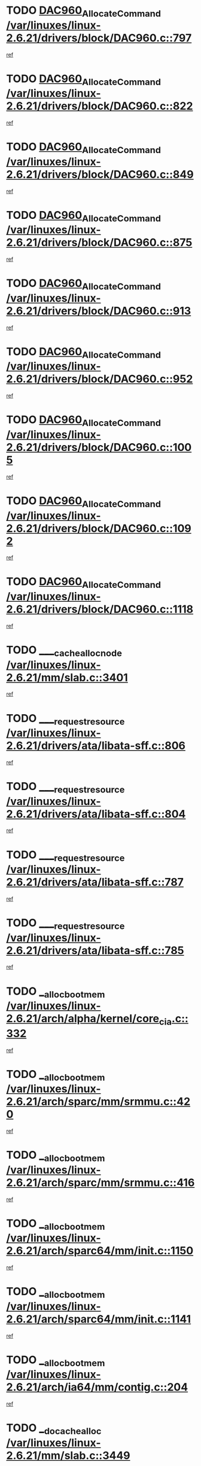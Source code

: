 * TODO [[view:/var/linuxes/linux-2.6.21/drivers/block/DAC960.c::face=ovl-face1::linb=797::colb=20::cole=27][DAC960_AllocateCommand /var/linuxes/linux-2.6.21/drivers/block/DAC960.c::797]]
[[view:/var/linuxes/linux-2.6.21/drivers/block/DAC960.c::face=ovl-face2::linb=798::colb=48::cole=55][ref]]
* TODO [[view:/var/linuxes/linux-2.6.21/drivers/block/DAC960.c::face=ovl-face1::linb=822::colb=20::cole=27][DAC960_AllocateCommand /var/linuxes/linux-2.6.21/drivers/block/DAC960.c::822]]
[[view:/var/linuxes/linux-2.6.21/drivers/block/DAC960.c::face=ovl-face2::linb=823::colb=48::cole=55][ref]]
* TODO [[view:/var/linuxes/linux-2.6.21/drivers/block/DAC960.c::face=ovl-face1::linb=849::colb=20::cole=27][DAC960_AllocateCommand /var/linuxes/linux-2.6.21/drivers/block/DAC960.c::849]]
[[view:/var/linuxes/linux-2.6.21/drivers/block/DAC960.c::face=ovl-face2::linb=850::colb=48::cole=55][ref]]
* TODO [[view:/var/linuxes/linux-2.6.21/drivers/block/DAC960.c::face=ovl-face1::linb=875::colb=20::cole=27][DAC960_AllocateCommand /var/linuxes/linux-2.6.21/drivers/block/DAC960.c::875]]
[[view:/var/linuxes/linux-2.6.21/drivers/block/DAC960.c::face=ovl-face2::linb=876::colb=48::cole=55][ref]]
* TODO [[view:/var/linuxes/linux-2.6.21/drivers/block/DAC960.c::face=ovl-face1::linb=913::colb=20::cole=27][DAC960_AllocateCommand /var/linuxes/linux-2.6.21/drivers/block/DAC960.c::913]]
[[view:/var/linuxes/linux-2.6.21/drivers/block/DAC960.c::face=ovl-face2::linb=914::colb=48::cole=55][ref]]
* TODO [[view:/var/linuxes/linux-2.6.21/drivers/block/DAC960.c::face=ovl-face1::linb=952::colb=20::cole=27][DAC960_AllocateCommand /var/linuxes/linux-2.6.21/drivers/block/DAC960.c::952]]
[[view:/var/linuxes/linux-2.6.21/drivers/block/DAC960.c::face=ovl-face2::linb=953::colb=48::cole=55][ref]]
* TODO [[view:/var/linuxes/linux-2.6.21/drivers/block/DAC960.c::face=ovl-face1::linb=1005::colb=20::cole=27][DAC960_AllocateCommand /var/linuxes/linux-2.6.21/drivers/block/DAC960.c::1005]]
[[view:/var/linuxes/linux-2.6.21/drivers/block/DAC960.c::face=ovl-face2::linb=1006::colb=48::cole=55][ref]]
* TODO [[view:/var/linuxes/linux-2.6.21/drivers/block/DAC960.c::face=ovl-face1::linb=1092::colb=6::cole=13][DAC960_AllocateCommand /var/linuxes/linux-2.6.21/drivers/block/DAC960.c::1092]]
[[view:/var/linuxes/linux-2.6.21/drivers/block/DAC960.c::face=ovl-face2::linb=1093::colb=24::cole=31][ref]]
* TODO [[view:/var/linuxes/linux-2.6.21/drivers/block/DAC960.c::face=ovl-face1::linb=1118::colb=20::cole=27][DAC960_AllocateCommand /var/linuxes/linux-2.6.21/drivers/block/DAC960.c::1118]]
[[view:/var/linuxes/linux-2.6.21/drivers/block/DAC960.c::face=ovl-face2::linb=1119::colb=48::cole=55][ref]]
* TODO [[view:/var/linuxes/linux-2.6.21/mm/slab.c::face=ovl-face1::linb=3401::colb=1::cole=4][____cache_alloc_node /var/linuxes/linux-2.6.21/mm/slab.c::3401]]
[[view:/var/linuxes/linux-2.6.21/mm/slab.c::face=ovl-face2::linb=3404::colb=51::cole=54][ref]]
* TODO [[view:/var/linuxes/linux-2.6.21/drivers/ata/libata-sff.c::face=ovl-face1::linb=806::colb=4::cole=12][____request_resource /var/linuxes/linux-2.6.21/drivers/ata/libata-sff.c::806]]
[[view:/var/linuxes/linux-2.6.21/drivers/ata/libata-sff.c::face=ovl-face2::linb=805::colb=10::cole=18][ref]]
* TODO [[view:/var/linuxes/linux-2.6.21/drivers/ata/libata-sff.c::face=ovl-face1::linb=804::colb=3::cole=11][____request_resource /var/linuxes/linux-2.6.21/drivers/ata/libata-sff.c::804]]
[[view:/var/linuxes/linux-2.6.21/drivers/ata/libata-sff.c::face=ovl-face2::linb=805::colb=10::cole=18][ref]]
* TODO [[view:/var/linuxes/linux-2.6.21/drivers/ata/libata-sff.c::face=ovl-face1::linb=787::colb=4::cole=12][____request_resource /var/linuxes/linux-2.6.21/drivers/ata/libata-sff.c::787]]
[[view:/var/linuxes/linux-2.6.21/drivers/ata/libata-sff.c::face=ovl-face2::linb=786::colb=10::cole=18][ref]]
* TODO [[view:/var/linuxes/linux-2.6.21/drivers/ata/libata-sff.c::face=ovl-face1::linb=785::colb=3::cole=11][____request_resource /var/linuxes/linux-2.6.21/drivers/ata/libata-sff.c::785]]
[[view:/var/linuxes/linux-2.6.21/drivers/ata/libata-sff.c::face=ovl-face2::linb=786::colb=10::cole=18][ref]]
* TODO [[view:/var/linuxes/linux-2.6.21/arch/alpha/kernel/core_cia.c::face=ovl-face1::linb=332::colb=1::cole=5][__alloc_bootmem /var/linuxes/linux-2.6.21/arch/alpha/kernel/core_cia.c::332]]
[[view:/var/linuxes/linux-2.6.21/arch/alpha/kernel/core_cia.c::face=ovl-face2::linb=333::colb=21::cole=25][ref]]
* TODO [[view:/var/linuxes/linux-2.6.21/arch/sparc/mm/srmmu.c::face=ovl-face1::linb=420::colb=1::cole=21][__alloc_bootmem /var/linuxes/linux-2.6.21/arch/sparc/mm/srmmu.c::420]]
[[view:/var/linuxes/linux-2.6.21/arch/sparc/mm/srmmu.c::face=ovl-face2::linb=421::colb=34::cole=54][ref]]
* TODO [[view:/var/linuxes/linux-2.6.21/arch/sparc/mm/srmmu.c::face=ovl-face1::linb=416::colb=1::cole=19][__alloc_bootmem /var/linuxes/linux-2.6.21/arch/sparc/mm/srmmu.c::416]]
[[view:/var/linuxes/linux-2.6.21/arch/sparc/mm/srmmu.c::face=ovl-face2::linb=418::colb=8::cole=26][ref]]
* TODO [[view:/var/linuxes/linux-2.6.21/arch/sparc64/mm/init.c::face=ovl-face1::linb=1150::colb=3::cole=6][__alloc_bootmem /var/linuxes/linux-2.6.21/arch/sparc64/mm/init.c::1150]]
[[view:/var/linuxes/linux-2.6.21/arch/sparc64/mm/init.c::face=ovl-face2::linb=1152::colb=38::cole=41][ref]]
* TODO [[view:/var/linuxes/linux-2.6.21/arch/sparc64/mm/init.c::face=ovl-face1::linb=1141::colb=3::cole=6][__alloc_bootmem /var/linuxes/linux-2.6.21/arch/sparc64/mm/init.c::1141]]
[[view:/var/linuxes/linux-2.6.21/arch/sparc64/mm/init.c::face=ovl-face2::linb=1143::colb=31::cole=34][ref]]
* TODO [[view:/var/linuxes/linux-2.6.21/arch/ia64/mm/contig.c::face=ovl-face1::linb=204::colb=2::cole=10][__alloc_bootmem /var/linuxes/linux-2.6.21/arch/ia64/mm/contig.c::204]]
[[view:/var/linuxes/linux-2.6.21/arch/ia64/mm/contig.c::face=ovl-face2::linb=207::colb=10::cole=18][ref]]
* TODO [[view:/var/linuxes/linux-2.6.21/mm/slab.c::face=ovl-face1::linb=3449::colb=1::cole=5][__do_cache_alloc /var/linuxes/linux-2.6.21/mm/slab.c::3449]]
[[view:/var/linuxes/linux-2.6.21/mm/slab.c::face=ovl-face2::linb=3451::colb=52::cole=56][ref]]
* TODO [[view:/var/linuxes/linux-2.6.21/drivers/net/bonding/bond_3ad.c::face=ovl-face1::linb=189::colb=17::cole=21][__get_bond_by_port /var/linuxes/linux-2.6.21/drivers/net/bonding/bond_3ad.c::189]]
[[view:/var/linuxes/linux-2.6.21/drivers/net/bonding/bond_3ad.c::face=ovl-face2::linb=193::colb=39::cole=43][ref]]
* TODO [[view:/var/linuxes/linux-2.6.21/drivers/net/bonding/bond_3ad.c::face=ovl-face1::linb=209::colb=17::cole=21][__get_bond_by_port /var/linuxes/linux-2.6.21/drivers/net/bonding/bond_3ad.c::209]]
[[view:/var/linuxes/linux-2.6.21/drivers/net/bonding/bond_3ad.c::face=ovl-face2::linb=212::colb=24::cole=28][ref]]
* TODO [[view:/var/linuxes/linux-2.6.21/drivers/net/bonding/bond_3ad.c::face=ovl-face1::linb=1994::colb=3::cole=17][__get_first_agg /var/linuxes/linux-2.6.21/drivers/net/bonding/bond_3ad.c::1994]]
[[view:/var/linuxes/linux-2.6.21/drivers/net/bonding/bond_3ad.c::face=ovl-face2::linb=1995::colb=58::cole=72][ref]]
* TODO [[view:/var/linuxes/linux-2.6.21/drivers/net/bonding/bond_3ad.c::face=ovl-face1::linb=2057::colb=1::cole=16][__get_first_agg /var/linuxes/linux-2.6.21/drivers/net/bonding/bond_3ad.c::2057]]
[[view:/var/linuxes/linux-2.6.21/drivers/net/bonding/bond_3ad.c::face=ovl-face2::linb=2058::colb=58::cole=73][ref]]
* TODO [[view:/var/linuxes/linux-2.6.21/drivers/net/bonding/bond_3ad.c::face=ovl-face1::linb=2126::colb=3::cole=13][__get_first_agg /var/linuxes/linux-2.6.21/drivers/net/bonding/bond_3ad.c::2126]]
[[view:/var/linuxes/linux-2.6.21/drivers/net/bonding/bond_3ad.c::face=ovl-face2::linb=2127::colb=26::cole=36][ref]]
* TODO [[view:/var/linuxes/linux-2.6.21/drivers/net/bonding/bond_3ad.c::face=ovl-face1::linb=803::colb=20::cole=30][__get_next_agg /var/linuxes/linux-2.6.21/drivers/net/bonding/bond_3ad.c::803]]
[[view:/var/linuxes/linux-2.6.21/drivers/net/bonding/bond_3ad.c::face=ovl-face2::linb=804::colb=6::cole=16][ref]]
* TODO [[view:/var/linuxes/linux-2.6.21/drivers/net/bonding/bond_3ad.c::face=ovl-face1::linb=1995::colb=26::cole=40][__get_next_agg /var/linuxes/linux-2.6.21/drivers/net/bonding/bond_3ad.c::1995]]
[[view:/var/linuxes/linux-2.6.21/drivers/net/bonding/bond_3ad.c::face=ovl-face2::linb=1997::colb=9::cole=23][ref]]
[[view:/var/linuxes/linux-2.6.21/drivers/net/bonding/bond_3ad.c::face=ovl-face2::linb=1997::colb=40::cole=54][ref]]
[[view:/var/linuxes/linux-2.6.21/drivers/net/bonding/bond_3ad.c::face=ovl-face2::linb=1997::colb=79::cole=93][ref]]
* TODO [[view:/var/linuxes/linux-2.6.21/drivers/net/bonding/bond_3ad.c::face=ovl-face1::linb=1995::colb=26::cole=40][__get_next_agg /var/linuxes/linux-2.6.21/drivers/net/bonding/bond_3ad.c::1995]]
[[view:/var/linuxes/linux-2.6.21/drivers/net/bonding/bond_3ad.c::face=ovl-face2::linb=2003::colb=30::cole=44][ref]]
[[view:/var/linuxes/linux-2.6.21/drivers/net/bonding/bond_3ad.c::face=ovl-face2::linb=2003::colb=62::cole=76][ref]]
[[view:/var/linuxes/linux-2.6.21/drivers/net/bonding/bond_3ad.c::face=ovl-face2::linb=2003::colb=101::cole=115][ref]]
* TODO [[view:/var/linuxes/linux-2.6.21/drivers/net/bonding/bond_3ad.c::face=ovl-face1::linb=2058::colb=25::cole=40][__get_next_agg /var/linuxes/linux-2.6.21/drivers/net/bonding/bond_3ad.c::2058]]
[[view:/var/linuxes/linux-2.6.21/drivers/net/bonding/bond_3ad.c::face=ovl-face2::linb=2061::colb=17::cole=32][ref]]
* TODO [[view:/var/linuxes/linux-2.6.21/fs/buffer.c::face=ovl-face1::linb=1386::colb=21::cole=23][__getblk /var/linuxes/linux-2.6.21/fs/buffer.c::1386]]
[[view:/var/linuxes/linux-2.6.21/fs/buffer.c::face=ovl-face2::linb=1388::colb=36::cole=38][ref]]
* TODO [[view:/var/linuxes/linux-2.6.21/fs/reiserfs/journal.c::face=ovl-face1::linb=2300::colb=2::cole=4][__getblk /var/linuxes/linux-2.6.21/fs/reiserfs/journal.c::2300]]
[[view:/var/linuxes/linux-2.6.21/fs/reiserfs/journal.c::face=ovl-face2::linb=2301::colb=22::cole=24][ref]]
* TODO [[view:/var/linuxes/linux-2.6.21/fs/reiserfs/journal.c::face=ovl-face1::linb=2290::colb=1::cole=3][__getblk /var/linuxes/linux-2.6.21/fs/reiserfs/journal.c::2290]]
[[view:/var/linuxes/linux-2.6.21/fs/reiserfs/journal.c::face=ovl-face2::linb=2291::colb=21::cole=23][ref]]
* TODO [[view:/var/linuxes/linux-2.6.21/fs/jbd/journal.c::face=ovl-face1::linb=886::colb=2::cole=4][__getblk /var/linuxes/linux-2.6.21/fs/jbd/journal.c::886]]
[[view:/var/linuxes/linux-2.6.21/fs/jbd/journal.c::face=ovl-face2::linb=887::colb=14::cole=16][ref]]
* TODO [[view:/var/linuxes/linux-2.6.21/fs/jbd/journal.c::face=ovl-face1::linb=629::colb=1::cole=3][__getblk /var/linuxes/linux-2.6.21/fs/jbd/journal.c::629]]
[[view:/var/linuxes/linux-2.6.21/fs/jbd/journal.c::face=ovl-face2::linb=630::colb=13::cole=15][ref]]
* TODO [[view:/var/linuxes/linux-2.6.21/fs/jbd2/journal.c::face=ovl-face1::linb=886::colb=2::cole=4][__getblk /var/linuxes/linux-2.6.21/fs/jbd2/journal.c::886]]
[[view:/var/linuxes/linux-2.6.21/fs/jbd2/journal.c::face=ovl-face2::linb=887::colb=14::cole=16][ref]]
* TODO [[view:/var/linuxes/linux-2.6.21/fs/jbd2/journal.c::face=ovl-face1::linb=629::colb=1::cole=3][__getblk /var/linuxes/linux-2.6.21/fs/jbd2/journal.c::629]]
[[view:/var/linuxes/linux-2.6.21/fs/jbd2/journal.c::face=ovl-face2::linb=630::colb=13::cole=15][ref]]
* TODO [[view:/var/linuxes/linux-2.6.21/arch/powerpc/kernel/crash_dump.c::face=ovl-face1::linb=104::colb=1::cole=6][__ioremap /var/linuxes/linux-2.6.21/arch/powerpc/kernel/crash_dump.c::104]]
[[view:/var/linuxes/linux-2.6.21/arch/powerpc/kernel/crash_dump.c::face=ovl-face2::linb=108::colb=11::cole=16][ref]]
* TODO [[view:/var/linuxes/linux-2.6.21/arch/powerpc/kernel/crash_dump.c::face=ovl-face1::linb=104::colb=1::cole=6][__ioremap /var/linuxes/linux-2.6.21/arch/powerpc/kernel/crash_dump.c::104]]
[[view:/var/linuxes/linux-2.6.21/arch/powerpc/kernel/crash_dump.c::face=ovl-face2::linb=114::colb=9::cole=14][ref]]
* TODO [[view:/var/linuxes/linux-2.6.21/arch/powerpc/platforms/cell/io-workarounds.c::face=ovl-face1::linb=209::colb=15::cole=18][__ioremap /var/linuxes/linux-2.6.21/arch/powerpc/platforms/cell/io-workarounds.c::209]]
[[view:/var/linuxes/linux-2.6.21/arch/powerpc/platforms/cell/io-workarounds.c::face=ovl-face2::linb=219::colb=21::cole=24][ref]]
* TODO [[view:/var/linuxes/linux-2.6.21/drivers/video/platinumfb.c::face=ovl-face1::linb=572::colb=1::cole=20][__ioremap /var/linuxes/linux-2.6.21/drivers/video/platinumfb.c::572]]
[[view:/var/linuxes/linux-2.6.21/drivers/video/platinumfb.c::face=ovl-face2::linb=630::colb=10::cole=29][ref]]
* TODO [[view:/var/linuxes/linux-2.6.21/drivers/net/pasemi_mac.c::face=ovl-face1::linb=935::colb=2::cole=12][__ioremap /var/linuxes/linux-2.6.21/drivers/net/pasemi_mac.c::935]]
[[view:/var/linuxes/linux-2.6.21/drivers/net/pasemi_mac.c::face=ovl-face2::linb=937::colb=19::cole=29][ref]]
* TODO [[view:/var/linuxes/linux-2.6.21/arch/arm/mach-ebsa110/io.c::face=ovl-face1::linb=68::colb=15::cole=16][__isamem_convert_addr /var/linuxes/linux-2.6.21/arch/arm/mach-ebsa110/io.c::68]]
[[view:/var/linuxes/linux-2.6.21/arch/arm/mach-ebsa110/io.c::face=ovl-face2::linb=72::colb=20::cole=21][ref]]
* TODO [[view:/var/linuxes/linux-2.6.21/arch/arm/mach-ebsa110/io.c::face=ovl-face1::linb=68::colb=15::cole=16][__isamem_convert_addr /var/linuxes/linux-2.6.21/arch/arm/mach-ebsa110/io.c::68]]
[[view:/var/linuxes/linux-2.6.21/arch/arm/mach-ebsa110/io.c::face=ovl-face2::linb=74::colb=20::cole=21][ref]]
* TODO [[view:/var/linuxes/linux-2.6.21/arch/arm/mach-ebsa110/io.c::face=ovl-face1::linb=80::colb=15::cole=16][__isamem_convert_addr /var/linuxes/linux-2.6.21/arch/arm/mach-ebsa110/io.c::80]]
[[view:/var/linuxes/linux-2.6.21/arch/arm/mach-ebsa110/io.c::face=ovl-face2::linb=85::colb=20::cole=21][ref]]
* TODO [[view:/var/linuxes/linux-2.6.21/arch/arm/mach-ebsa110/io.c::face=ovl-face1::linb=90::colb=15::cole=16][__isamem_convert_addr /var/linuxes/linux-2.6.21/arch/arm/mach-ebsa110/io.c::90]]
[[view:/var/linuxes/linux-2.6.21/arch/arm/mach-ebsa110/io.c::face=ovl-face2::linb=96::colb=19::cole=20][ref]]
* TODO [[view:/var/linuxes/linux-2.6.21/arch/arm/mach-ebsa110/io.c::face=ovl-face1::linb=107::colb=15::cole=16][__isamem_convert_addr /var/linuxes/linux-2.6.21/arch/arm/mach-ebsa110/io.c::107]]
[[view:/var/linuxes/linux-2.6.21/arch/arm/mach-ebsa110/io.c::face=ovl-face2::linb=110::colb=20::cole=21][ref]]
* TODO [[view:/var/linuxes/linux-2.6.21/arch/arm/mach-ebsa110/io.c::face=ovl-face1::linb=107::colb=15::cole=16][__isamem_convert_addr /var/linuxes/linux-2.6.21/arch/arm/mach-ebsa110/io.c::107]]
[[view:/var/linuxes/linux-2.6.21/arch/arm/mach-ebsa110/io.c::face=ovl-face2::linb=112::colb=20::cole=21][ref]]
* TODO [[view:/var/linuxes/linux-2.6.21/arch/arm/mach-ebsa110/io.c::face=ovl-face1::linb=117::colb=15::cole=16][__isamem_convert_addr /var/linuxes/linux-2.6.21/arch/arm/mach-ebsa110/io.c::117]]
[[view:/var/linuxes/linux-2.6.21/arch/arm/mach-ebsa110/io.c::face=ovl-face2::linb=122::colb=19::cole=20][ref]]
* TODO [[view:/var/linuxes/linux-2.6.21/arch/arm/mach-ebsa110/io.c::face=ovl-face1::linb=127::colb=15::cole=16][__isamem_convert_addr /var/linuxes/linux-2.6.21/arch/arm/mach-ebsa110/io.c::127]]
[[view:/var/linuxes/linux-2.6.21/arch/arm/mach-ebsa110/io.c::face=ovl-face2::linb=132::colb=19::cole=20][ref]]
* TODO [[view:/var/linuxes/linux-2.6.21/mm/sparse.c::face=ovl-face1::linb=311::colb=1::cole=7][__kmalloc_section_memmap /var/linuxes/linux-2.6.21/mm/sparse.c::311]]
[[view:/var/linuxes/linux-2.6.21/mm/sparse.c::face=ovl-face2::linb=322::colb=47::cole=53][ref]]
* TODO [[view:/var/linuxes/linux-2.6.21/mm/sparse.c::face=ovl-face1::linb=311::colb=1::cole=7][__kmalloc_section_memmap /var/linuxes/linux-2.6.21/mm/sparse.c::311]]
[[view:/var/linuxes/linux-2.6.21/mm/sparse.c::face=ovl-face2::linb=327::colb=25::cole=31][ref]]
* TODO [[view:/var/linuxes/linux-2.6.21/fs/mpage.c::face=ovl-face1::linb=788::colb=4::cole=7][__mpage_writepage /var/linuxes/linux-2.6.21/fs/mpage.c::788]]
[[view:/var/linuxes/linux-2.6.21/fs/mpage.c::face=ovl-face2::linb=788::colb=28::cole=31][ref]]
* TODO [[view:/var/linuxes/linux-2.6.21/arch/ia64/ia32/sys_ia32.c::face=ovl-face1::linb=395::colb=2::cole=6][__pp_prev /var/linuxes/linux-2.6.21/arch/ia64/ia32/sys_ia32.c::395]]
[[view:/var/linuxes/linux-2.6.21/arch/ia64/ia32/sys_ia32.c::face=ovl-face2::linb=405::colb=44::cole=48][ref]]
* TODO [[view:/var/linuxes/linux-2.6.21/mm/filemap.c::face=ovl-face1::linb=1785::colb=1::cole=5][__read_cache_page /var/linuxes/linux-2.6.21/mm/filemap.c::1785]]
[[view:/var/linuxes/linux-2.6.21/mm/filemap.c::face=ovl-face2::linb=1788::colb=20::cole=24][ref]]
* TODO [[view:/var/linuxes/linux-2.6.21/fs/sysfs/dir.c::face=ovl-face1::linb=121::colb=1::cole=3][__sysfs_make_dirent /var/linuxes/linux-2.6.21/fs/sysfs/dir.c::121]]
[[view:/var/linuxes/linux-2.6.21/fs/sysfs/dir.c::face=ovl-face2::linb=122::colb=32::cole=34][ref]]
* TODO [[view:/var/linuxes/linux-2.6.21/fs/sysfs/dir.c::face=ovl-face1::linb=64::colb=1::cole=3][__sysfs_new_dirent /var/linuxes/linux-2.6.21/fs/sysfs/dir.c::64]]
[[view:/var/linuxes/linux-2.6.21/fs/sysfs/dir.c::face=ovl-face2::linb=65::colb=32::cole=34][ref]]
* TODO [[view:/var/linuxes/linux-2.6.21/arch/alpha/kernel/setup.c::face=ovl-face1::linb=610::colb=23::cole=25][__sysrq_get_key_op /var/linuxes/linux-2.6.21/arch/alpha/kernel/setup.c::610]]
[[view:/var/linuxes/linux-2.6.21/arch/alpha/kernel/setup.c::face=ovl-face2::linb=611::colb=2::cole=4][ref]]
* TODO [[view:/var/linuxes/linux-2.6.21/fs/xfs/linux-2.6/xfs_buf.c::face=ovl-face1::linb=583::colb=1::cole=3][_xfs_buf_find /var/linuxes/linux-2.6.21/fs/xfs/linux-2.6/xfs_buf.c::583]]
[[view:/var/linuxes/linux-2.6.21/fs/xfs/linux-2.6/xfs_buf.c::face=ovl-face2::linb=585::colb=32::cole=34][ref]]
* TODO [[view:/var/linuxes/linux-2.6.21/sound/oss/nec_vrc5477.c::face=ovl-face1::linb=1878::colb=1::cole=9][ac97_alloc_codec /var/linuxes/linux-2.6.21/sound/oss/nec_vrc5477.c::1878]]
[[view:/var/linuxes/linux-2.6.21/sound/oss/nec_vrc5477.c::face=ovl-face2::linb=1880::colb=1::cole=9][ref]]
* TODO [[view:/var/linuxes/linux-2.6.21/drivers/video/acornfb.c::face=ovl-face1::linb=203::colb=1::cole=5][acornfb_valid_pixrate /var/linuxes/linux-2.6.21/drivers/video/acornfb.c::203]]
[[view:/var/linuxes/linux-2.6.21/drivers/video/acornfb.c::face=ovl-face2::linb=204::colb=12::cole=16][ref]]
* TODO [[view:/var/linuxes/linux-2.6.21/drivers/misc/asus-laptop.c::face=ovl-face1::linb=1096::colb=1::cole=4][acpi_get_physical_device /var/linuxes/linux-2.6.21/drivers/misc/asus-laptop.c::1096]]
[[view:/var/linuxes/linux-2.6.21/drivers/misc/asus-laptop.c::face=ovl-face2::linb=1098::colb=30::cole=33][ref]]
* TODO [[view:/var/linuxes/linux-2.6.21/drivers/acpi/hardware/hwsleep.c::face=ovl-face1::linb=519::colb=2::cole=23][acpi_hw_get_bit_register_info /var/linuxes/linux-2.6.21/drivers/acpi/hardware/hwsleep.c::519]]
[[view:/var/linuxes/linux-2.6.21/drivers/acpi/hardware/hwsleep.c::face=ovl-face2::linb=532::colb=6::cole=27][ref]]
* TODO [[view:/var/linuxes/linux-2.6.21/drivers/acpi/hardware/hwsleep.c::face=ovl-face1::linb=517::colb=2::cole=21][acpi_hw_get_bit_register_info /var/linuxes/linux-2.6.21/drivers/acpi/hardware/hwsleep.c::517]]
[[view:/var/linuxes/linux-2.6.21/drivers/acpi/hardware/hwsleep.c::face=ovl-face2::linb=531::colb=20::cole=39][ref]]
* TODO [[view:/var/linuxes/linux-2.6.21/drivers/acpi/hardware/hwsleep.c::face=ovl-face1::linb=283::colb=1::cole=22][acpi_hw_get_bit_register_info /var/linuxes/linux-2.6.21/drivers/acpi/hardware/hwsleep.c::283]]
[[view:/var/linuxes/linux-2.6.21/drivers/acpi/hardware/hwsleep.c::face=ovl-face2::linb=328::colb=4::cole=25][ref]]
* TODO [[view:/var/linuxes/linux-2.6.21/drivers/acpi/hardware/hwsleep.c::face=ovl-face1::linb=281::colb=1::cole=20][acpi_hw_get_bit_register_info /var/linuxes/linux-2.6.21/drivers/acpi/hardware/hwsleep.c::281]]
[[view:/var/linuxes/linux-2.6.21/drivers/acpi/hardware/hwsleep.c::face=ovl-face2::linb=327::colb=18::cole=37][ref]]
* TODO [[view:/var/linuxes/linux-2.6.21/drivers/acpi/events/evrgnini.c::face=ovl-face1::linb=555::colb=1::cole=5][acpi_ns_get_parent_node /var/linuxes/linux-2.6.21/drivers/acpi/events/evrgnini.c::555]]
[[view:/var/linuxes/linux-2.6.21/drivers/acpi/events/evrgnini.c::face=ovl-face2::linb=568::colb=45::cole=49][ref]]
* TODO [[view:/var/linuxes/linux-2.6.21/drivers/acpi/events/evrgnini.c::face=ovl-face1::linb=250::colb=3::cole=16][acpi_ns_get_parent_node /var/linuxes/linux-2.6.21/drivers/acpi/events/evrgnini.c::250]]
[[view:/var/linuxes/linux-2.6.21/drivers/acpi/events/evrgnini.c::face=ovl-face2::linb=227::colb=34::cole=47][ref]]
* TODO [[view:/var/linuxes/linux-2.6.21/drivers/acpi/events/evrgnini.c::face=ovl-face1::linb=250::colb=3::cole=16][acpi_ns_get_parent_node /var/linuxes/linux-2.6.21/drivers/acpi/events/evrgnini.c::250]]
[[view:/var/linuxes/linux-2.6.21/drivers/acpi/events/evrgnini.c::face=ovl-face2::linb=309::colb=55::cole=68][ref]]
* TODO [[view:/var/linuxes/linux-2.6.21/drivers/acpi/namespace/nsaccess.c::face=ovl-face1::linb=349::colb=4::cole=15][acpi_ns_get_parent_node /var/linuxes/linux-2.6.21/drivers/acpi/namespace/nsaccess.c::349]]
[[view:/var/linuxes/linux-2.6.21/drivers/acpi/namespace/nsaccess.c::face=ovl-face2::linb=347::colb=31::cole=42][ref]]
[[view:/var/linuxes/linux-2.6.21/drivers/acpi/namespace/nsaccess.c::face=ovl-face2::linb=348::colb=10::cole=21][ref]]
* TODO [[view:/var/linuxes/linux-2.6.21/drivers/acpi/namespace/nsalloc.c::face=ovl-face1::linb=490::colb=3::cole=14][acpi_ns_get_parent_node /var/linuxes/linux-2.6.21/drivers/acpi/namespace/nsalloc.c::490]]
[[view:/var/linuxes/linux-2.6.21/drivers/acpi/namespace/nsalloc.c::face=ovl-face2::linb=441::colb=43::cole=54][ref]]
* TODO [[view:/var/linuxes/linux-2.6.21/drivers/acpi/namespace/nsalloc.c::face=ovl-face1::linb=382::colb=3::cole=14][acpi_ns_get_parent_node /var/linuxes/linux-2.6.21/drivers/acpi/namespace/nsalloc.c::382]]
[[view:/var/linuxes/linux-2.6.21/drivers/acpi/namespace/nsalloc.c::face=ovl-face2::linb=343::colb=43::cole=54][ref]]
* TODO [[view:/var/linuxes/linux-2.6.21/drivers/acpi/namespace/nsalloc.c::face=ovl-face1::linb=111::colb=1::cole=12][acpi_ns_get_parent_node /var/linuxes/linux-2.6.21/drivers/acpi/namespace/nsalloc.c::111]]
[[view:/var/linuxes/linux-2.6.21/drivers/acpi/namespace/nsalloc.c::face=ovl-face2::linb=114::colb=13::cole=24][ref]]
* TODO [[view:/var/linuxes/linux-2.6.21/drivers/acpi/namespace/nswalk.c::face=ovl-face1::linb=292::colb=3::cole=14][acpi_ns_get_parent_node /var/linuxes/linux-2.6.21/drivers/acpi/namespace/nswalk.c::292]]
[[view:/var/linuxes/linux-2.6.21/drivers/acpi/namespace/nswalk.c::face=ovl-face2::linb=193::colb=43::cole=54][ref]]
* TODO [[view:/var/linuxes/linux-2.6.21/drivers/acpi/namespace/nsnames.c::face=ovl-face1::linb=94::colb=2::cole=13][acpi_ns_get_parent_node /var/linuxes/linux-2.6.21/drivers/acpi/namespace/nsnames.c::94]]
[[view:/var/linuxes/linux-2.6.21/drivers/acpi/namespace/nsnames.c::face=ovl-face2::linb=93::colb=45::cole=56][ref]]
* TODO [[view:/var/linuxes/linux-2.6.21/drivers/acpi/namespace/nsinit.c::face=ovl-face1::linb=378::colb=1::cole=12][acpi_ns_get_parent_node /var/linuxes/linux-2.6.21/drivers/acpi/namespace/nsinit.c::378]]
[[view:/var/linuxes/linux-2.6.21/drivers/acpi/namespace/nsinit.c::face=ovl-face2::linb=379::colb=9::cole=20][ref]]
* TODO [[view:/var/linuxes/linux-2.6.21/drivers/acpi/namespace/nsdump.c::face=ovl-face1::linb=183::colb=1::cole=10][acpi_ns_map_handle_to_node /var/linuxes/linux-2.6.21/drivers/acpi/namespace/nsdump.c::183]]
[[view:/var/linuxes/linux-2.6.21/drivers/acpi/namespace/nsdump.c::face=ovl-face2::linb=184::colb=8::cole=17][ref]]
* TODO [[view:/var/linuxes/linux-2.6.21/drivers/char/tpm/tpm_bios.c::face=ovl-face1::linb=410::colb=1::cole=5][acpi_os_map_memory /var/linuxes/linux-2.6.21/drivers/char/tpm/tpm_bios.c::410]]
[[view:/var/linuxes/linux-2.6.21/drivers/char/tpm/tpm_bios.c::face=ovl-face2::linb=412::colb=29::cole=33][ref]]
* TODO [[view:/var/linuxes/linux-2.6.21/net/ipv4/igmp.c::face=ovl-face1::linb=515::colb=3::cole=6][add_grec /var/linuxes/linux-2.6.21/net/ipv4/igmp.c::515]]
[[view:/var/linuxes/linux-2.6.21/net/ipv4/igmp.c::face=ovl-face2::linb=515::colb=18::cole=21][ref]]
* TODO [[view:/var/linuxes/linux-2.6.21/net/ipv4/igmp.c::face=ovl-face1::linb=570::colb=3::cole=6][add_grec /var/linuxes/linux-2.6.21/net/ipv4/igmp.c::570]]
[[view:/var/linuxes/linux-2.6.21/net/ipv4/igmp.c::face=ovl-face2::linb=571::colb=18::cole=21][ref]]
* TODO [[view:/var/linuxes/linux-2.6.21/net/ipv4/igmp.c::face=ovl-face1::linb=571::colb=3::cole=6][add_grec /var/linuxes/linux-2.6.21/net/ipv4/igmp.c::571]]
[[view:/var/linuxes/linux-2.6.21/net/ipv4/igmp.c::face=ovl-face2::linb=570::colb=18::cole=21][ref]]
* TODO [[view:/var/linuxes/linux-2.6.21/net/ipv4/igmp.c::face=ovl-face1::linb=571::colb=3::cole=6][add_grec /var/linuxes/linux-2.6.21/net/ipv4/igmp.c::571]]
[[view:/var/linuxes/linux-2.6.21/net/ipv4/igmp.c::face=ovl-face2::linb=576::colb=19::cole=22][ref]]
* TODO [[view:/var/linuxes/linux-2.6.21/net/ipv4/igmp.c::face=ovl-face1::linb=571::colb=3::cole=6][add_grec /var/linuxes/linux-2.6.21/net/ipv4/igmp.c::571]]
[[view:/var/linuxes/linux-2.6.21/net/ipv4/igmp.c::face=ovl-face2::linb=606::colb=17::cole=20][ref]]
* TODO [[view:/var/linuxes/linux-2.6.21/net/ipv4/igmp.c::face=ovl-face1::linb=576::colb=4::cole=7][add_grec /var/linuxes/linux-2.6.21/net/ipv4/igmp.c::576]]
[[view:/var/linuxes/linux-2.6.21/net/ipv4/igmp.c::face=ovl-face2::linb=570::colb=18::cole=21][ref]]
* TODO [[view:/var/linuxes/linux-2.6.21/net/ipv4/igmp.c::face=ovl-face1::linb=576::colb=4::cole=7][add_grec /var/linuxes/linux-2.6.21/net/ipv4/igmp.c::576]]
[[view:/var/linuxes/linux-2.6.21/net/ipv4/igmp.c::face=ovl-face2::linb=576::colb=19::cole=22][ref]]
* TODO [[view:/var/linuxes/linux-2.6.21/net/ipv4/igmp.c::face=ovl-face1::linb=576::colb=4::cole=7][add_grec /var/linuxes/linux-2.6.21/net/ipv4/igmp.c::576]]
[[view:/var/linuxes/linux-2.6.21/net/ipv4/igmp.c::face=ovl-face2::linb=606::colb=17::cole=20][ref]]
* TODO [[view:/var/linuxes/linux-2.6.21/net/ipv4/igmp.c::face=ovl-face1::linb=606::colb=2::cole=5][add_grec /var/linuxes/linux-2.6.21/net/ipv4/igmp.c::606]]
[[view:/var/linuxes/linux-2.6.21/net/ipv4/igmp.c::face=ovl-face2::linb=607::colb=17::cole=20][ref]]
* TODO [[view:/var/linuxes/linux-2.6.21/net/ipv4/igmp.c::face=ovl-face1::linb=607::colb=2::cole=5][add_grec /var/linuxes/linux-2.6.21/net/ipv4/igmp.c::607]]
[[view:/var/linuxes/linux-2.6.21/net/ipv4/igmp.c::face=ovl-face2::linb=606::colb=17::cole=20][ref]]
* TODO [[view:/var/linuxes/linux-2.6.21/net/ipv4/igmp.c::face=ovl-face1::linb=607::colb=2::cole=5][add_grec /var/linuxes/linux-2.6.21/net/ipv4/igmp.c::607]]
[[view:/var/linuxes/linux-2.6.21/net/ipv4/igmp.c::face=ovl-face2::linb=615::colb=18::cole=21][ref]]
* TODO [[view:/var/linuxes/linux-2.6.21/net/ipv4/igmp.c::face=ovl-face1::linb=615::colb=3::cole=6][add_grec /var/linuxes/linux-2.6.21/net/ipv4/igmp.c::615]]
[[view:/var/linuxes/linux-2.6.21/net/ipv4/igmp.c::face=ovl-face2::linb=606::colb=17::cole=20][ref]]
* TODO [[view:/var/linuxes/linux-2.6.21/net/ipv6/mcast.c::face=ovl-face1::linb=1642::colb=3::cole=6][add_grec /var/linuxes/linux-2.6.21/net/ipv6/mcast.c::1642]]
[[view:/var/linuxes/linux-2.6.21/net/ipv6/mcast.c::face=ovl-face2::linb=1642::colb=18::cole=21][ref]]
* TODO [[view:/var/linuxes/linux-2.6.21/net/ipv6/mcast.c::face=ovl-face1::linb=1696::colb=3::cole=6][add_grec /var/linuxes/linux-2.6.21/net/ipv6/mcast.c::1696]]
[[view:/var/linuxes/linux-2.6.21/net/ipv6/mcast.c::face=ovl-face2::linb=1697::colb=18::cole=21][ref]]
* TODO [[view:/var/linuxes/linux-2.6.21/net/ipv6/mcast.c::face=ovl-face1::linb=1697::colb=3::cole=6][add_grec /var/linuxes/linux-2.6.21/net/ipv6/mcast.c::1697]]
[[view:/var/linuxes/linux-2.6.21/net/ipv6/mcast.c::face=ovl-face2::linb=1696::colb=18::cole=21][ref]]
* TODO [[view:/var/linuxes/linux-2.6.21/net/ipv6/mcast.c::face=ovl-face1::linb=1697::colb=3::cole=6][add_grec /var/linuxes/linux-2.6.21/net/ipv6/mcast.c::1697]]
[[view:/var/linuxes/linux-2.6.21/net/ipv6/mcast.c::face=ovl-face2::linb=1702::colb=19::cole=22][ref]]
* TODO [[view:/var/linuxes/linux-2.6.21/net/ipv6/mcast.c::face=ovl-face1::linb=1697::colb=3::cole=6][add_grec /var/linuxes/linux-2.6.21/net/ipv6/mcast.c::1697]]
[[view:/var/linuxes/linux-2.6.21/net/ipv6/mcast.c::face=ovl-face2::linb=1733::colb=17::cole=20][ref]]
* TODO [[view:/var/linuxes/linux-2.6.21/net/ipv6/mcast.c::face=ovl-face1::linb=1702::colb=4::cole=7][add_grec /var/linuxes/linux-2.6.21/net/ipv6/mcast.c::1702]]
[[view:/var/linuxes/linux-2.6.21/net/ipv6/mcast.c::face=ovl-face2::linb=1696::colb=18::cole=21][ref]]
* TODO [[view:/var/linuxes/linux-2.6.21/net/ipv6/mcast.c::face=ovl-face1::linb=1702::colb=4::cole=7][add_grec /var/linuxes/linux-2.6.21/net/ipv6/mcast.c::1702]]
[[view:/var/linuxes/linux-2.6.21/net/ipv6/mcast.c::face=ovl-face2::linb=1702::colb=19::cole=22][ref]]
* TODO [[view:/var/linuxes/linux-2.6.21/net/ipv6/mcast.c::face=ovl-face1::linb=1702::colb=4::cole=7][add_grec /var/linuxes/linux-2.6.21/net/ipv6/mcast.c::1702]]
[[view:/var/linuxes/linux-2.6.21/net/ipv6/mcast.c::face=ovl-face2::linb=1733::colb=17::cole=20][ref]]
* TODO [[view:/var/linuxes/linux-2.6.21/net/ipv6/mcast.c::face=ovl-face1::linb=1733::colb=2::cole=5][add_grec /var/linuxes/linux-2.6.21/net/ipv6/mcast.c::1733]]
[[view:/var/linuxes/linux-2.6.21/net/ipv6/mcast.c::face=ovl-face2::linb=1734::colb=17::cole=20][ref]]
* TODO [[view:/var/linuxes/linux-2.6.21/net/ipv6/mcast.c::face=ovl-face1::linb=1734::colb=2::cole=5][add_grec /var/linuxes/linux-2.6.21/net/ipv6/mcast.c::1734]]
[[view:/var/linuxes/linux-2.6.21/net/ipv6/mcast.c::face=ovl-face2::linb=1733::colb=17::cole=20][ref]]
* TODO [[view:/var/linuxes/linux-2.6.21/net/ipv6/mcast.c::face=ovl-face1::linb=1734::colb=2::cole=5][add_grec /var/linuxes/linux-2.6.21/net/ipv6/mcast.c::1734]]
[[view:/var/linuxes/linux-2.6.21/net/ipv6/mcast.c::face=ovl-face2::linb=1742::colb=18::cole=21][ref]]
* TODO [[view:/var/linuxes/linux-2.6.21/net/ipv6/mcast.c::face=ovl-face1::linb=1742::colb=3::cole=6][add_grec /var/linuxes/linux-2.6.21/net/ipv6/mcast.c::1742]]
[[view:/var/linuxes/linux-2.6.21/net/ipv6/mcast.c::face=ovl-face2::linb=1733::colb=17::cole=20][ref]]
* TODO [[view:/var/linuxes/linux-2.6.21/fs/adfs/super.c::face=ovl-face1::linb=449::colb=1::cole=5][adfs_iget /var/linuxes/linux-2.6.21/fs/adfs/super.c::449]]
[[view:/var/linuxes/linux-2.6.21/fs/adfs/super.c::face=ovl-face2::linb=450::colb=27::cole=31][ref]]
* TODO [[view:/var/linuxes/linux-2.6.21/drivers/scsi/aic7xxx/aic7xxx_core.c::face=ovl-face1::linb=3264::colb=3::cole=11][ahc_devlimited_syncrate /var/linuxes/linux-2.6.21/drivers/scsi/aic7xxx/aic7xxx_core.c::3264]]
[[view:/var/linuxes/linux-2.6.21/drivers/scsi/aic7xxx/aic7xxx_core.c::face=ovl-face2::linb=3267::colb=35::cole=43][ref]]
* TODO [[view:/var/linuxes/linux-2.6.21/drivers/scsi/aic7xxx/aic7xxx_core.c::face=ovl-face1::linb=3062::colb=3::cole=11][ahc_devlimited_syncrate /var/linuxes/linux-2.6.21/drivers/scsi/aic7xxx/aic7xxx_core.c::3062]]
[[view:/var/linuxes/linux-2.6.21/drivers/scsi/aic7xxx/aic7xxx_core.c::face=ovl-face2::linb=3065::colb=35::cole=43][ref]]
* TODO [[view:/var/linuxes/linux-2.6.21/drivers/scsi/aic7xxx/aic7xxx_core.c::face=ovl-face1::linb=2394::colb=1::cole=5][ahc_devlimited_syncrate /var/linuxes/linux-2.6.21/drivers/scsi/aic7xxx/aic7xxx_core.c::2394]]
[[view:/var/linuxes/linux-2.6.21/drivers/scsi/aic7xxx/aic7xxx_core.c::face=ovl-face2::linb=2441::colb=34::cole=38][ref]]
* TODO [[view:/var/linuxes/linux-2.6.21/drivers/scsi/aic7xxx/aic7xxx_osm.c::face=ovl-face1::linb=2432::colb=1::cole=9][ahc_find_syncrate /var/linuxes/linux-2.6.21/drivers/scsi/aic7xxx/aic7xxx_osm.c::2432]]
[[view:/var/linuxes/linux-2.6.21/drivers/scsi/aic7xxx/aic7xxx_osm.c::face=ovl-face2::linb=2434::colb=33::cole=41][ref]]
* TODO [[view:/var/linuxes/linux-2.6.21/drivers/scsi/aic7xxx/aic7xxx_osm.c::face=ovl-face1::linb=2396::colb=2::cole=10][ahc_find_syncrate /var/linuxes/linux-2.6.21/drivers/scsi/aic7xxx/aic7xxx_osm.c::2396]]
[[view:/var/linuxes/linux-2.6.21/drivers/scsi/aic7xxx/aic7xxx_osm.c::face=ovl-face2::linb=2401::colb=33::cole=41][ref]]
* TODO [[view:/var/linuxes/linux-2.6.21/drivers/scsi/aic7xxx/aic7xxx_osm.c::face=ovl-face1::linb=2371::colb=1::cole=9][ahc_find_syncrate /var/linuxes/linux-2.6.21/drivers/scsi/aic7xxx/aic7xxx_osm.c::2371]]
[[view:/var/linuxes/linux-2.6.21/drivers/scsi/aic7xxx/aic7xxx_osm.c::face=ovl-face2::linb=2373::colb=33::cole=41][ref]]
* TODO [[view:/var/linuxes/linux-2.6.21/drivers/scsi/aic7xxx_old.c::face=ovl-face1::linb=5088::colb=8::cole=16][aic7xxx_find_syncrate /var/linuxes/linux-2.6.21/drivers/scsi/aic7xxx_old.c::5088]]
[[view:/var/linuxes/linux-2.6.21/drivers/scsi/aic7xxx_old.c::face=ovl-face2::linb=5090::colb=35::cole=43][ref]]
* TODO [[view:/var/linuxes/linux-2.6.21/drivers/scsi/aic7xxx_old.c::face=ovl-face1::linb=5449::colb=10::cole=18][aic7xxx_find_syncrate /var/linuxes/linux-2.6.21/drivers/scsi/aic7xxx_old.c::5449]]
[[view:/var/linuxes/linux-2.6.21/drivers/scsi/aic7xxx_old.c::face=ovl-face2::linb=5451::colb=37::cole=45][ref]]
* TODO [[view:/var/linuxes/linux-2.6.21/drivers/scsi/aic7xxx_old.c::face=ovl-face1::linb=5461::colb=10::cole=18][aic7xxx_find_syncrate /var/linuxes/linux-2.6.21/drivers/scsi/aic7xxx_old.c::5461]]
[[view:/var/linuxes/linux-2.6.21/drivers/scsi/aic7xxx_old.c::face=ovl-face2::linb=5463::colb=37::cole=45][ref]]
* TODO [[view:/var/linuxes/linux-2.6.21/drivers/cdrom/sbpcd.c::face=ovl-face1::linb=5863::colb=2::cole=6][alloc_disk /var/linuxes/linux-2.6.21/drivers/cdrom/sbpcd.c::5863]]
[[view:/var/linuxes/linux-2.6.21/drivers/cdrom/sbpcd.c::face=ovl-face2::linb=5864::colb=2::cole=6][ref]]
* TODO [[view:/var/linuxes/linux-2.6.21/drivers/net/cris/eth_v10.c::face=ovl-face1::linb=476::colb=1::cole=4][alloc_etherdev /var/linuxes/linux-2.6.21/drivers/net/cris/eth_v10.c::476]]
[[view:/var/linuxes/linux-2.6.21/drivers/net/cris/eth_v10.c::face=ovl-face2::linb=477::colb=6::cole=9][ref]]
* TODO [[view:/var/linuxes/linux-2.6.21/drivers/net/ns83820.c::face=ovl-face1::linb=1845::colb=1::cole=5][alloc_etherdev /var/linuxes/linux-2.6.21/drivers/net/ns83820.c::1845]]
[[view:/var/linuxes/linux-2.6.21/drivers/net/ns83820.c::face=ovl-face2::linb=1846::colb=12::cole=16][ref]]
* TODO [[view:/var/linuxes/linux-2.6.21/drivers/net/eexpress.c::face=ovl-face1::linb=1693::colb=2::cole=5][alloc_etherdev /var/linuxes/linux-2.6.21/drivers/net/eexpress.c::1693]]
[[view:/var/linuxes/linux-2.6.21/drivers/net/eexpress.c::face=ovl-face2::linb=1694::colb=2::cole=5][ref]]
* TODO [[view:/var/linuxes/linux-2.6.21/drivers/net/gianfar.c::face=ovl-face1::linb=183::colb=1::cole=4][alloc_etherdev /var/linuxes/linux-2.6.21/drivers/net/gianfar.c::183]]
[[view:/var/linuxes/linux-2.6.21/drivers/net/gianfar.c::face=ovl-face2::linb=188::colb=20::cole=23][ref]]
* TODO [[view:/var/linuxes/linux-2.6.21/net/ieee80211/softmac/ieee80211softmac_module.c::face=ovl-face1::linb=36::colb=1::cole=4][alloc_ieee80211 /var/linuxes/linux-2.6.21/net/ieee80211/softmac/ieee80211softmac_module.c::36]]
[[view:/var/linuxes/linux-2.6.21/net/ieee80211/softmac/ieee80211softmac_module.c::face=ovl-face2::linb=37::colb=26::cole=29][ref]]
* TODO [[view:/var/linuxes/linux-2.6.21/drivers/md/dm.c::face=ovl-face1::linb=774::colb=1::cole=6][alloc_io /var/linuxes/linux-2.6.21/drivers/md/dm.c::774]]
[[view:/var/linuxes/linux-2.6.21/drivers/md/dm.c::face=ovl-face2::linb=775::colb=1::cole=6][ref]]
* TODO [[view:/var/linuxes/linux-2.6.21/net/ipv4/tcp.c::face=ovl-face1::linb=2425::colb=1::cole=19][alloc_large_system_hash /var/linuxes/linux-2.6.21/net/ipv4/tcp.c::2425]]
[[view:/var/linuxes/linux-2.6.21/net/ipv4/tcp.c::face=ovl-face2::linb=2437::colb=18::cole=36][ref]]
* TODO [[view:/var/linuxes/linux-2.6.21/net/ipv4/tcp.c::face=ovl-face1::linb=2408::colb=1::cole=19][alloc_large_system_hash /var/linuxes/linux-2.6.21/net/ipv4/tcp.c::2408]]
[[view:/var/linuxes/linux-2.6.21/net/ipv4/tcp.c::face=ovl-face2::linb=2420::colb=15::cole=33][ref]]
* TODO [[view:/var/linuxes/linux-2.6.21/fs/jfs/jfs_metapage.c::face=ovl-face1::linb=667::colb=2::cole=4][alloc_metapage /var/linuxes/linux-2.6.21/fs/jfs/jfs_metapage.c::667]]
[[view:/var/linuxes/linux-2.6.21/fs/jfs/jfs_metapage.c::face=ovl-face2::linb=668::colb=2::cole=4][ref]]
* TODO [[view:/var/linuxes/linux-2.6.21/fs/buffer.c::face=ovl-face1::linb=1508::colb=1::cole=5][alloc_page_buffers /var/linuxes/linux-2.6.21/fs/buffer.c::1508]]
[[view:/var/linuxes/linux-2.6.21/fs/buffer.c::face=ovl-face2::linb=1528::colb=27::cole=31][ref]]
* TODO [[view:/var/linuxes/linux-2.6.21/fs/ntfs/mft.c::face=ovl-face1::linb=509::colb=7::cole=11][alloc_page_buffers /var/linuxes/linux-2.6.21/fs/ntfs/mft.c::509]]
[[view:/var/linuxes/linux-2.6.21/fs/ntfs/mft.c::face=ovl-face2::linb=516::colb=28::cole=32][ref]]
* TODO [[view:/var/linuxes/linux-2.6.21/fs/ntfs/aops.c::face=ovl-face1::linb=1611::colb=7::cole=11][alloc_page_buffers /var/linuxes/linux-2.6.21/fs/ntfs/aops.c::1611]]
[[view:/var/linuxes/linux-2.6.21/fs/ntfs/aops.c::face=ovl-face2::linb=1622::colb=29::cole=33][ref]]
* TODO [[view:/var/linuxes/linux-2.6.21/drivers/md/dm-snap.c::face=ovl-face1::linb=828::colb=1::cole=3][alloc_pending_exception /var/linuxes/linux-2.6.21/drivers/md/dm-snap.c::828]]
[[view:/var/linuxes/linux-2.6.21/drivers/md/dm-snap.c::face=ovl-face2::linb=832::colb=25::cole=27][ref]]
* TODO [[view:/var/linuxes/linux-2.6.21/drivers/md/dm-snap.c::face=ovl-face1::linb=828::colb=1::cole=3][alloc_pending_exception /var/linuxes/linux-2.6.21/drivers/md/dm-snap.c::828]]
[[view:/var/linuxes/linux-2.6.21/drivers/md/dm-snap.c::face=ovl-face2::linb=838::colb=25::cole=27][ref]]
* TODO [[view:/var/linuxes/linux-2.6.21/drivers/md/dm-snap.c::face=ovl-face1::linb=828::colb=1::cole=3][alloc_pending_exception /var/linuxes/linux-2.6.21/drivers/md/dm-snap.c::828]]
[[view:/var/linuxes/linux-2.6.21/drivers/md/dm-snap.c::face=ovl-face2::linb=843::colb=1::cole=3][ref]]
* TODO [[view:/var/linuxes/linux-2.6.21/drivers/scsi/wd7000.c::face=ovl-face1::linb=1100::colb=1::cole=4][alloc_scbs /var/linuxes/linux-2.6.21/drivers/scsi/wd7000.c::1100]]
[[view:/var/linuxes/linux-2.6.21/drivers/scsi/wd7000.c::face=ovl-face2::linb=1101::colb=1::cole=4][ref]]
* TODO [[view:/var/linuxes/linux-2.6.21/arch/mips/kernel/vpe.c::face=ovl-face1::linb=1410::colb=2::cole=3][alloc_tc /var/linuxes/linux-2.6.21/arch/mips/kernel/vpe.c::1410]]
[[view:/var/linuxes/linux-2.6.21/arch/mips/kernel/vpe.c::face=ovl-face2::linb=1422::colb=13::cole=14][ref]]
* TODO [[view:/var/linuxes/linux-2.6.21/arch/mips/kernel/vpe.c::face=ovl-face1::linb=1410::colb=2::cole=3][alloc_tc /var/linuxes/linux-2.6.21/arch/mips/kernel/vpe.c::1410]]
[[view:/var/linuxes/linux-2.6.21/arch/mips/kernel/vpe.c::face=ovl-face2::linb=1452::colb=2::cole=3][ref]]
* TODO [[view:/var/linuxes/linux-2.6.21/drivers/md/dm.c::face=ovl-face1::linb=680::colb=1::cole=4][alloc_tio /var/linuxes/linux-2.6.21/drivers/md/dm.c::680]]
[[view:/var/linuxes/linux-2.6.21/drivers/md/dm.c::face=ovl-face2::linb=681::colb=1::cole=4][ref]]
* TODO [[view:/var/linuxes/linux-2.6.21/drivers/md/dm.c::face=ovl-face1::linb=736::colb=4::cole=7][alloc_tio /var/linuxes/linux-2.6.21/drivers/md/dm.c::736]]
[[view:/var/linuxes/linux-2.6.21/drivers/md/dm.c::face=ovl-face2::linb=737::colb=4::cole=7][ref]]
* TODO [[view:/var/linuxes/linux-2.6.21/arch/m68k/amiga/config.c::face=ovl-face1::linb=798::colb=4::cole=12][amiga_chip_alloc_res /var/linuxes/linux-2.6.21/arch/m68k/amiga/config.c::798]]
[[view:/var/linuxes/linux-2.6.21/arch/m68k/amiga/config.c::face=ovl-face2::linb=799::colb=4::cole=12][ref]]
* TODO [[view:/var/linuxes/linux-2.6.21/arch/ppc/amiga/config.c::face=ovl-face1::linb=738::colb=4::cole=12][amiga_chip_alloc_res /var/linuxes/linux-2.6.21/arch/ppc/amiga/config.c::738]]
[[view:/var/linuxes/linux-2.6.21/arch/ppc/amiga/config.c::face=ovl-face2::linb=739::colb=4::cole=12][ref]]
* TODO [[view:/var/linuxes/linux-2.6.21/sound/aoa/fabrics/snd-aoa-fabric-layout.c::face=ovl-face1::linb=811::colb=18::cole=22][aoa_get_card /var/linuxes/linux-2.6.21/sound/aoa/fabrics/snd-aoa-fabric-layout.c::811]]
[[view:/var/linuxes/linux-2.6.21/sound/aoa/fabrics/snd-aoa-fabric-layout.c::face=ovl-face2::linb=836::colb=17::cole=21][ref]]
* TODO [[view:/var/linuxes/linux-2.6.21/sound/aoa/fabrics/snd-aoa-fabric-layout.c::face=ovl-face1::linb=811::colb=18::cole=22][aoa_get_card /var/linuxes/linux-2.6.21/sound/aoa/fabrics/snd-aoa-fabric-layout.c::811]]
[[view:/var/linuxes/linux-2.6.21/sound/aoa/fabrics/snd-aoa-fabric-layout.c::face=ovl-face2::linb=840::colb=18::cole=22][ref]]
* TODO [[view:/var/linuxes/linux-2.6.21/sound/aoa/fabrics/snd-aoa-fabric-layout.c::face=ovl-face1::linb=811::colb=18::cole=22][aoa_get_card /var/linuxes/linux-2.6.21/sound/aoa/fabrics/snd-aoa-fabric-layout.c::811]]
[[view:/var/linuxes/linux-2.6.21/sound/aoa/fabrics/snd-aoa-fabric-layout.c::face=ovl-face2::linb=843::colb=18::cole=22][ref]]
* TODO [[view:/var/linuxes/linux-2.6.21/sound/aoa/fabrics/snd-aoa-fabric-layout.c::face=ovl-face1::linb=811::colb=18::cole=22][aoa_get_card /var/linuxes/linux-2.6.21/sound/aoa/fabrics/snd-aoa-fabric-layout.c::811]]
[[view:/var/linuxes/linux-2.6.21/sound/aoa/fabrics/snd-aoa-fabric-layout.c::face=ovl-face2::linb=846::colb=18::cole=22][ref]]
* TODO [[view:/var/linuxes/linux-2.6.21/block/as-iosched.c::face=ovl-face1::linb=1295::colb=2::cole=5][as_get_io_context /var/linuxes/linux-2.6.21/block/as-iosched.c::1295]]
[[view:/var/linuxes/linux-2.6.21/block/as-iosched.c::face=ovl-face2::linb=1298::colb=17::cole=20][ref]]
* TODO [[view:/var/linuxes/linux-2.6.21/drivers/scsi/aic94xx/aic94xx_task.c::face=ovl-face1::linb=568::colb=1::cole=5][asd_ascb_alloc_list /var/linuxes/linux-2.6.21/drivers/scsi/aic94xx/aic94xx_task.c::568]]
[[view:/var/linuxes/linux-2.6.21/drivers/scsi/aic94xx/aic94xx_task.c::face=ovl-face2::linb=574::colb=20::cole=24][ref]]
[[view:/var/linuxes/linux-2.6.21/drivers/scsi/aic94xx/aic94xx_task.c::face=ovl-face2::linb=574::colb=38::cole=42][ref]]
* TODO [[view:/var/linuxes/linux-2.6.21/arch/arm/mach-at91/clock.c::face=ovl-face1::linb=352::colb=1::cole=7][at91_css_to_clk /var/linuxes/linux-2.6.21/arch/arm/mach-at91/clock.c::352]]
[[view:/var/linuxes/linux-2.6.21/arch/arm/mach-at91/clock.c::face=ovl-face2::linb=354::colb=16::cole=22][ref]]
* TODO [[view:/var/linuxes/linux-2.6.21/arch/arm/mach-at91/clock.c::face=ovl-face1::linb=593::colb=1::cole=11][at91_css_to_clk /var/linuxes/linux-2.6.21/arch/arm/mach-at91/clock.c::593]]
[[view:/var/linuxes/linux-2.6.21/arch/arm/mach-at91/clock.c::face=ovl-face2::linb=594::colb=8::cole=18][ref]]
* TODO [[view:/var/linuxes/linux-2.6.21/drivers/scsi/raid_class.c::face=ovl-face1::linb=221::colb=22::cole=26][attribute_container_find_class_device /var/linuxes/linux-2.6.21/drivers/scsi/raid_class.c::221]]
[[view:/var/linuxes/linux-2.6.21/drivers/scsi/raid_class.c::face=ovl-face2::linb=225::colb=42::cole=46][ref]]
* TODO [[view:/var/linuxes/linux-2.6.21/kernel/auditfilter.c::face=ovl-face1::linb=972::colb=3::cole=5][audit_log_start /var/linuxes/linux-2.6.21/kernel/auditfilter.c::972]]
[[view:/var/linuxes/linux-2.6.21/kernel/auditfilter.c::face=ovl-face2::linb=973::colb=20::cole=22][ref]]
* TODO [[view:/var/linuxes/linux-2.6.21/kernel/auditfilter.c::face=ovl-face1::linb=939::colb=2::cole=4][audit_log_start /var/linuxes/linux-2.6.21/kernel/auditfilter.c::939]]
[[view:/var/linuxes/linux-2.6.21/kernel/auditfilter.c::face=ovl-face2::linb=940::colb=19::cole=21][ref]]
* TODO [[view:/var/linuxes/linux-2.6.21/fs/autofs4/root.c::face=ovl-face1::linb=847::colb=1::cole=6][autofs4_get_inode /var/linuxes/linux-2.6.21/fs/autofs4/root.c::847]]
[[view:/var/linuxes/linux-2.6.21/fs/autofs4/root.c::face=ovl-face2::linb=848::colb=23::cole=28][ref]]
* TODO [[view:/var/linuxes/linux-2.6.21/fs/autofs4/root.c::face=ovl-face1::linb=719::colb=1::cole=6][autofs4_get_inode /var/linuxes/linux-2.6.21/fs/autofs4/root.c::719]]
[[view:/var/linuxes/linux-2.6.21/fs/autofs4/root.c::face=ovl-face2::linb=720::colb=23::cole=28][ref]]
* TODO [[view:/var/linuxes/linux-2.6.21/fs/befs/btree.c::face=ovl-face1::linb=354::colb=1::cole=8][befs_bt_get_key /var/linuxes/linux-2.6.21/fs/befs/btree.c::354]]
[[view:/var/linuxes/linux-2.6.21/fs/befs/btree.c::face=ovl-face2::linb=356::colb=27::cole=34][ref]]
* TODO [[view:/var/linuxes/linux-2.6.21/fs/befs/btree.c::face=ovl-face1::linb=371::colb=2::cole=9][befs_bt_get_key /var/linuxes/linux-2.6.21/fs/befs/btree.c::371]]
[[view:/var/linuxes/linux-2.6.21/fs/befs/btree.c::face=ovl-face2::linb=372::colb=28::cole=35][ref]]
* TODO [[view:/var/linuxes/linux-2.6.21/fs/befs/btree.c::face=ovl-face1::linb=494::colb=1::cole=9][befs_bt_get_key /var/linuxes/linux-2.6.21/fs/befs/btree.c::494]]
[[view:/var/linuxes/linux-2.6.21/fs/befs/btree.c::face=ovl-face2::linb=505::colb=17::cole=25][ref]]
* TODO [[view:/var/linuxes/linux-2.6.21/drivers/md/md.c::face=ovl-face1::linb=502::colb=13::cole=16][bio_alloc /var/linuxes/linux-2.6.21/drivers/md/md.c::502]]
[[view:/var/linuxes/linux-2.6.21/drivers/md/md.c::face=ovl-face2::linb=508::colb=1::cole=4][ref]]
* TODO [[view:/var/linuxes/linux-2.6.21/drivers/md/md.c::face=ovl-face1::linb=444::colb=13::cole=16][bio_alloc /var/linuxes/linux-2.6.21/drivers/md/md.c::444]]
[[view:/var/linuxes/linux-2.6.21/drivers/md/md.c::face=ovl-face2::linb=447::colb=1::cole=4][ref]]
* TODO [[view:/var/linuxes/linux-2.6.21/fs/buffer.c::face=ovl-face1::linb=2662::colb=1::cole=4][bio_alloc /var/linuxes/linux-2.6.21/fs/buffer.c::2662]]
[[view:/var/linuxes/linux-2.6.21/fs/buffer.c::face=ovl-face2::linb=2664::colb=1::cole=4][ref]]
* TODO [[view:/var/linuxes/linux-2.6.21/fs/xfs/linux-2.6/xfs_buf.c::face=ovl-face1::linb=1226::colb=1::cole=4][bio_alloc /var/linuxes/linux-2.6.21/fs/xfs/linux-2.6/xfs_buf.c::1226]]
[[view:/var/linuxes/linux-2.6.21/fs/xfs/linux-2.6/xfs_buf.c::face=ovl-face2::linb=1227::colb=1::cole=4][ref]]
* TODO [[view:/var/linuxes/linux-2.6.21/fs/xfs/linux-2.6/xfs_buf.c::face=ovl-face1::linb=1187::colb=2::cole=5][bio_alloc /var/linuxes/linux-2.6.21/fs/xfs/linux-2.6/xfs_buf.c::1187]]
[[view:/var/linuxes/linux-2.6.21/fs/xfs/linux-2.6/xfs_buf.c::face=ovl-face2::linb=1189::colb=2::cole=5][ref]]
* TODO [[view:/var/linuxes/linux-2.6.21/fs/jfs/jfs_logmgr.c::face=ovl-face1::linb=2143::colb=1::cole=4][bio_alloc /var/linuxes/linux-2.6.21/fs/jfs/jfs_logmgr.c::2143]]
[[view:/var/linuxes/linux-2.6.21/fs/jfs/jfs_logmgr.c::face=ovl-face2::linb=2144::colb=1::cole=4][ref]]
* TODO [[view:/var/linuxes/linux-2.6.21/fs/jfs/jfs_logmgr.c::face=ovl-face1::linb=2001::colb=1::cole=4][bio_alloc /var/linuxes/linux-2.6.21/fs/jfs/jfs_logmgr.c::2001]]
[[view:/var/linuxes/linux-2.6.21/fs/jfs/jfs_logmgr.c::face=ovl-face2::linb=2003::colb=1::cole=4][ref]]
* TODO [[view:/var/linuxes/linux-2.6.21/fs/jfs/jfs_metapage.c::face=ovl-face1::linb=515::colb=3::cole=6][bio_alloc /var/linuxes/linux-2.6.21/fs/jfs/jfs_metapage.c::515]]
[[view:/var/linuxes/linux-2.6.21/fs/jfs/jfs_metapage.c::face=ovl-face2::linb=516::colb=3::cole=6][ref]]
* TODO [[view:/var/linuxes/linux-2.6.21/fs/jfs/jfs_metapage.c::face=ovl-face1::linb=446::colb=2::cole=5][bio_alloc /var/linuxes/linux-2.6.21/fs/jfs/jfs_metapage.c::446]]
[[view:/var/linuxes/linux-2.6.21/fs/jfs/jfs_metapage.c::face=ovl-face2::linb=447::colb=2::cole=5][ref]]
* TODO [[view:/var/linuxes/linux-2.6.21/mm/bounce.c::face=ovl-face1::linb=214::colb=3::cole=6][bio_alloc /var/linuxes/linux-2.6.21/mm/bounce.c::214]]
[[view:/var/linuxes/linux-2.6.21/mm/bounce.c::face=ovl-face2::linb=216::colb=7::cole=10][ref]]
* TODO [[view:/var/linuxes/linux-2.6.21/drivers/md/dm-crypt.c::face=ovl-face1::linb=391::colb=2::cole=7][bio_alloc_bioset /var/linuxes/linux-2.6.21/drivers/md/dm-crypt.c::391]]
[[view:/var/linuxes/linux-2.6.21/drivers/md/dm-crypt.c::face=ovl-face2::linb=392::colb=14::cole=19][ref]]
* TODO [[view:/var/linuxes/linux-2.6.21/drivers/md/dm-io.c::face=ovl-face1::linb=259::colb=2::cole=5][bio_alloc_bioset /var/linuxes/linux-2.6.21/drivers/md/dm-io.c::259]]
[[view:/var/linuxes/linux-2.6.21/drivers/md/dm-io.c::face=ovl-face2::linb=260::colb=2::cole=5][ref]]
* TODO [[view:/var/linuxes/linux-2.6.21/drivers/md/dm.c::face=ovl-face1::linb=658::colb=1::cole=6][bio_alloc_bioset /var/linuxes/linux-2.6.21/drivers/md/dm.c::658]]
[[view:/var/linuxes/linux-2.6.21/drivers/md/dm.c::face=ovl-face2::linb=659::colb=13::cole=18][ref]]
* TODO [[view:/var/linuxes/linux-2.6.21/drivers/md/dm.c::face=ovl-face1::linb=634::colb=1::cole=6][bio_alloc_bioset /var/linuxes/linux-2.6.21/drivers/md/dm.c::634]]
[[view:/var/linuxes/linux-2.6.21/drivers/md/dm.c::face=ovl-face2::linb=635::colb=1::cole=6][ref]]
* TODO [[view:/var/linuxes/linux-2.6.21/drivers/block/pktcdvd.c::face=ovl-face1::linb=2502::colb=14::cole=24][bio_clone /var/linuxes/linux-2.6.21/drivers/block/pktcdvd.c::2502]]
[[view:/var/linuxes/linux-2.6.21/drivers/block/pktcdvd.c::face=ovl-face2::linb=2507::colb=2::cole=12][ref]]
* TODO [[view:/var/linuxes/linux-2.6.21/drivers/md/faulty.c::face=ovl-face1::linb=212::colb=14::cole=15][bio_clone /var/linuxes/linux-2.6.21/drivers/md/faulty.c::212]]
[[view:/var/linuxes/linux-2.6.21/drivers/md/faulty.c::face=ovl-face2::linb=213::colb=2::cole=3][ref]]
* TODO [[view:/var/linuxes/linux-2.6.21/drivers/md/md.c::face=ovl-face1::linb=458::colb=2::cole=6][bio_clone /var/linuxes/linux-2.6.21/drivers/md/md.c::458]]
[[view:/var/linuxes/linux-2.6.21/drivers/md/md.c::face=ovl-face2::linb=459::colb=2::cole=6][ref]]
* TODO [[view:/var/linuxes/linux-2.6.21/drivers/md/raid10.c::face=ovl-face1::linb=1577::colb=4::cole=7][bio_clone /var/linuxes/linux-2.6.21/drivers/md/raid10.c::1577]]
[[view:/var/linuxes/linux-2.6.21/drivers/md/raid10.c::face=ovl-face2::linb=1579::colb=4::cole=7][ref]]
* TODO [[view:/var/linuxes/linux-2.6.21/drivers/md/raid10.c::face=ovl-face1::linb=906::colb=2::cole=6][bio_clone /var/linuxes/linux-2.6.21/drivers/md/raid10.c::906]]
[[view:/var/linuxes/linux-2.6.21/drivers/md/raid10.c::face=ovl-face2::linb=909::colb=2::cole=6][ref]]
* TODO [[view:/var/linuxes/linux-2.6.21/drivers/md/raid10.c::face=ovl-face1::linb=859::colb=2::cole=10][bio_clone /var/linuxes/linux-2.6.21/drivers/md/raid10.c::859]]
[[view:/var/linuxes/linux-2.6.21/drivers/md/raid10.c::face=ovl-face2::linb=863::colb=2::cole=10][ref]]
* TODO [[view:/var/linuxes/linux-2.6.21/drivers/md/raid1.c::face=ovl-face1::linb=1610::colb=4::cole=7][bio_clone /var/linuxes/linux-2.6.21/drivers/md/raid1.c::1610]]
[[view:/var/linuxes/linux-2.6.21/drivers/md/raid1.c::face=ovl-face2::linb=1618::colb=4::cole=7][ref]]
* TODO [[view:/var/linuxes/linux-2.6.21/drivers/md/raid1.c::face=ovl-face1::linb=1563::colb=5::cole=8][bio_clone /var/linuxes/linux-2.6.21/drivers/md/raid1.c::1563]]
[[view:/var/linuxes/linux-2.6.21/drivers/md/raid1.c::face=ovl-face2::linb=1569::colb=5::cole=8][ref]]
* TODO [[view:/var/linuxes/linux-2.6.21/drivers/md/raid1.c::face=ovl-face1::linb=904::colb=2::cole=6][bio_clone /var/linuxes/linux-2.6.21/drivers/md/raid1.c::904]]
[[view:/var/linuxes/linux-2.6.21/drivers/md/raid1.c::face=ovl-face2::linb=907::colb=2::cole=6][ref]]
* TODO [[view:/var/linuxes/linux-2.6.21/drivers/md/raid1.c::face=ovl-face1::linb=832::colb=2::cole=10][bio_clone /var/linuxes/linux-2.6.21/drivers/md/raid1.c::832]]
[[view:/var/linuxes/linux-2.6.21/drivers/md/raid1.c::face=ovl-face2::linb=836::colb=2::cole=10][ref]]
* TODO [[view:/var/linuxes/linux-2.6.21/drivers/md/raid0.c::face=ovl-face1::linb=445::colb=2::cole=4][bio_split /var/linuxes/linux-2.6.21/drivers/md/raid0.c::445]]
[[view:/var/linuxes/linux-2.6.21/drivers/md/raid0.c::face=ovl-face2::linb=446::colb=29::cole=31][ref]]
* TODO [[view:/var/linuxes/linux-2.6.21/drivers/md/raid10.c::face=ovl-face1::linb=808::colb=2::cole=4][bio_split /var/linuxes/linux-2.6.21/drivers/md/raid10.c::808]]
[[view:/var/linuxes/linux-2.6.21/drivers/md/raid10.c::face=ovl-face2::linb=810::colb=23::cole=25][ref]]
* TODO [[view:/var/linuxes/linux-2.6.21/drivers/md/linear.c::face=ovl-face1::linb=370::colb=2::cole=4][bio_split /var/linuxes/linux-2.6.21/drivers/md/linear.c::370]]
[[view:/var/linuxes/linux-2.6.21/drivers/md/linear.c::face=ovl-face2::linb=372::colb=30::cole=32][ref]]
* TODO [[view:/var/linuxes/linux-2.6.21/drivers/s390/block/dcssblk.c::face=ovl-face1::linb=409::colb=1::cole=24][blk_alloc_queue /var/linuxes/linux-2.6.21/drivers/s390/block/dcssblk.c::409]]
[[view:/var/linuxes/linux-2.6.21/drivers/s390/block/dcssblk.c::face=ovl-face2::linb=472::colb=24::cole=47][ref]]
* TODO [[view:/var/linuxes/linux-2.6.21/drivers/s390/block/dcssblk.c::face=ovl-face1::linb=409::colb=1::cole=24][blk_alloc_queue /var/linuxes/linux-2.6.21/drivers/s390/block/dcssblk.c::409]]
[[view:/var/linuxes/linux-2.6.21/drivers/s390/block/dcssblk.c::face=ovl-face2::linb=493::colb=19::cole=42][ref]]
* TODO [[view:/var/linuxes/linux-2.6.21/drivers/s390/block/dcssblk.c::face=ovl-face1::linb=409::colb=1::cole=24][blk_alloc_queue /var/linuxes/linux-2.6.21/drivers/s390/block/dcssblk.c::409]]
[[view:/var/linuxes/linux-2.6.21/drivers/s390/block/dcssblk.c::face=ovl-face2::linb=507::colb=19::cole=42][ref]]
* TODO [[view:/var/linuxes/linux-2.6.21/block/scsi_ioctl.c::face=ovl-face1::linb=498::colb=1::cole=3][blk_get_request /var/linuxes/linux-2.6.21/block/scsi_ioctl.c::498]]
[[view:/var/linuxes/linux-2.6.21/block/scsi_ioctl.c::face=ovl-face2::linb=499::colb=1::cole=3][ref]]
* TODO [[view:/var/linuxes/linux-2.6.21/block/scsi_ioctl.c::face=ovl-face1::linb=413::colb=1::cole=3][blk_get_request /var/linuxes/linux-2.6.21/block/scsi_ioctl.c::413]]
[[view:/var/linuxes/linux-2.6.21/block/scsi_ioctl.c::face=ovl-face2::linb=421::colb=1::cole=3][ref]]
* TODO [[view:/var/linuxes/linux-2.6.21/drivers/ide/ide-disk.c::face=ovl-face1::linb=716::colb=1::cole=3][blk_get_request /var/linuxes/linux-2.6.21/drivers/ide/ide-disk.c::716]]
[[view:/var/linuxes/linux-2.6.21/drivers/ide/ide-disk.c::face=ovl-face2::linb=718::colb=26::cole=28][ref]]
* TODO [[view:/var/linuxes/linux-2.6.21/drivers/block/pktcdvd.c::face=ovl-face1::linb=760::colb=1::cole=3][blk_get_request /var/linuxes/linux-2.6.21/drivers/block/pktcdvd.c::760]]
[[view:/var/linuxes/linux-2.6.21/drivers/block/pktcdvd.c::face=ovl-face2::linb=764::colb=25::cole=27][ref]]
* TODO [[view:/var/linuxes/linux-2.6.21/drivers/block/pktcdvd.c::face=ovl-face1::linb=760::colb=1::cole=3][blk_get_request /var/linuxes/linux-2.6.21/drivers/block/pktcdvd.c::760]]
[[view:/var/linuxes/linux-2.6.21/drivers/block/pktcdvd.c::face=ovl-face2::linb=768::colb=1::cole=3][ref]]
* TODO [[view:/var/linuxes/linux-2.6.21/drivers/scsi/scsi_lib.c::face=ovl-face1::linb=187::colb=1::cole=4][blk_get_request /var/linuxes/linux-2.6.21/drivers/scsi/scsi_lib.c::187]]
[[view:/var/linuxes/linux-2.6.21/drivers/scsi/scsi_lib.c::face=ovl-face2::linb=189::colb=53::cole=56][ref]]
* TODO [[view:/var/linuxes/linux-2.6.21/drivers/block/cciss.c::face=ovl-face1::linb=1325::colb=2::cole=13][blk_init_queue /var/linuxes/linux-2.6.21/drivers/block/cciss.c::1325]]
[[view:/var/linuxes/linux-2.6.21/drivers/block/cciss.c::face=ovl-face2::linb=1333::colb=2::cole=13][ref]]
* TODO [[view:/var/linuxes/linux-2.6.21/drivers/net/bonding/bond_main.c::face=ovl-face1::linb=1150::colb=1::cole=11][bond_find_best_slave /var/linuxes/linux-2.6.21/drivers/net/bonding/bond_main.c::1150]]
[[view:/var/linuxes/linux-2.6.21/drivers/net/bonding/bond_main.c::face=ovl-face2::linb=1152::colb=33::cole=43][ref]]
* TODO [[view:/var/linuxes/linux-2.6.21/drivers/media/video/bt8xx/bttv-driver.c::face=ovl-face1::linb=2590::colb=24::cole=25][bttv_queue /var/linuxes/linux-2.6.21/drivers/media/video/bt8xx/bttv-driver.c::2590]]
[[view:/var/linuxes/linux-2.6.21/drivers/media/video/bt8xx/bttv-driver.c::face=ovl-face2::linb=2595::colb=28::cole=29][ref]]
* TODO [[view:/var/linuxes/linux-2.6.21/fs/9p/conv.c::face=ovl-face1::linb=457::colb=1::cole=7][buf_alloc /var/linuxes/linux-2.6.21/fs/9p/conv.c::457]]
[[view:/var/linuxes/linux-2.6.21/fs/9p/conv.c::face=ovl-face2::linb=458::colb=23::cole=29][ref]]
* TODO [[view:/var/linuxes/linux-2.6.21/drivers/isdn/capi/capiutil.c::face=ovl-face1::linb=761::colb=4::cole=7][bufprint /var/linuxes/linux-2.6.21/drivers/isdn/capi/capiutil.c::761]]
[[view:/var/linuxes/linux-2.6.21/drivers/isdn/capi/capiutil.c::face=ovl-face2::linb=762::colb=18::cole=21][ref]]
* TODO [[view:/var/linuxes/linux-2.6.21/drivers/isdn/capi/capiutil.c::face=ovl-face1::linb=762::colb=3::cole=6][bufprint /var/linuxes/linux-2.6.21/drivers/isdn/capi/capiutil.c::762]]
[[view:/var/linuxes/linux-2.6.21/drivers/isdn/capi/capiutil.c::face=ovl-face2::linb=761::colb=19::cole=22][ref]]
* TODO [[view:/var/linuxes/linux-2.6.21/drivers/isdn/capi/capiutil.c::face=ovl-face1::linb=762::colb=3::cole=6][bufprint /var/linuxes/linux-2.6.21/drivers/isdn/capi/capiutil.c::762]]
[[view:/var/linuxes/linux-2.6.21/drivers/isdn/capi/capiutil.c::face=ovl-face2::linb=762::colb=18::cole=21][ref]]
* TODO [[view:/var/linuxes/linux-2.6.21/drivers/isdn/capi/capiutil.c::face=ovl-face1::linb=762::colb=3::cole=6][bufprint /var/linuxes/linux-2.6.21/drivers/isdn/capi/capiutil.c::762]]
[[view:/var/linuxes/linux-2.6.21/drivers/isdn/capi/capiutil.c::face=ovl-face2::linb=766::colb=19::cole=22][ref]]
* TODO [[view:/var/linuxes/linux-2.6.21/drivers/isdn/capi/capiutil.c::face=ovl-face1::linb=762::colb=3::cole=6][bufprint /var/linuxes/linux-2.6.21/drivers/isdn/capi/capiutil.c::762]]
[[view:/var/linuxes/linux-2.6.21/drivers/isdn/capi/capiutil.c::face=ovl-face2::linb=768::colb=19::cole=22][ref]]
* TODO [[view:/var/linuxes/linux-2.6.21/drivers/isdn/capi/capiutil.c::face=ovl-face1::linb=762::colb=3::cole=6][bufprint /var/linuxes/linux-2.6.21/drivers/isdn/capi/capiutil.c::762]]
[[view:/var/linuxes/linux-2.6.21/drivers/isdn/capi/capiutil.c::face=ovl-face2::linb=772::colb=17::cole=20][ref]]
* TODO [[view:/var/linuxes/linux-2.6.21/drivers/isdn/capi/capiutil.c::face=ovl-face1::linb=766::colb=4::cole=7][bufprint /var/linuxes/linux-2.6.21/drivers/isdn/capi/capiutil.c::766]]
[[view:/var/linuxes/linux-2.6.21/drivers/isdn/capi/capiutil.c::face=ovl-face2::linb=761::colb=19::cole=22][ref]]
* TODO [[view:/var/linuxes/linux-2.6.21/drivers/isdn/capi/capiutil.c::face=ovl-face1::linb=766::colb=4::cole=7][bufprint /var/linuxes/linux-2.6.21/drivers/isdn/capi/capiutil.c::766]]
[[view:/var/linuxes/linux-2.6.21/drivers/isdn/capi/capiutil.c::face=ovl-face2::linb=762::colb=18::cole=21][ref]]
* TODO [[view:/var/linuxes/linux-2.6.21/drivers/isdn/capi/capiutil.c::face=ovl-face1::linb=766::colb=4::cole=7][bufprint /var/linuxes/linux-2.6.21/drivers/isdn/capi/capiutil.c::766]]
[[view:/var/linuxes/linux-2.6.21/drivers/isdn/capi/capiutil.c::face=ovl-face2::linb=766::colb=19::cole=22][ref]]
* TODO [[view:/var/linuxes/linux-2.6.21/drivers/isdn/capi/capiutil.c::face=ovl-face1::linb=766::colb=4::cole=7][bufprint /var/linuxes/linux-2.6.21/drivers/isdn/capi/capiutil.c::766]]
[[view:/var/linuxes/linux-2.6.21/drivers/isdn/capi/capiutil.c::face=ovl-face2::linb=768::colb=19::cole=22][ref]]
* TODO [[view:/var/linuxes/linux-2.6.21/drivers/isdn/capi/capiutil.c::face=ovl-face1::linb=766::colb=4::cole=7][bufprint /var/linuxes/linux-2.6.21/drivers/isdn/capi/capiutil.c::766]]
[[view:/var/linuxes/linux-2.6.21/drivers/isdn/capi/capiutil.c::face=ovl-face2::linb=772::colb=17::cole=20][ref]]
* TODO [[view:/var/linuxes/linux-2.6.21/drivers/isdn/capi/capiutil.c::face=ovl-face1::linb=768::colb=4::cole=7][bufprint /var/linuxes/linux-2.6.21/drivers/isdn/capi/capiutil.c::768]]
[[view:/var/linuxes/linux-2.6.21/drivers/isdn/capi/capiutil.c::face=ovl-face2::linb=761::colb=19::cole=22][ref]]
* TODO [[view:/var/linuxes/linux-2.6.21/drivers/isdn/capi/capiutil.c::face=ovl-face1::linb=768::colb=4::cole=7][bufprint /var/linuxes/linux-2.6.21/drivers/isdn/capi/capiutil.c::768]]
[[view:/var/linuxes/linux-2.6.21/drivers/isdn/capi/capiutil.c::face=ovl-face2::linb=762::colb=18::cole=21][ref]]
* TODO [[view:/var/linuxes/linux-2.6.21/drivers/isdn/capi/capiutil.c::face=ovl-face1::linb=768::colb=4::cole=7][bufprint /var/linuxes/linux-2.6.21/drivers/isdn/capi/capiutil.c::768]]
[[view:/var/linuxes/linux-2.6.21/drivers/isdn/capi/capiutil.c::face=ovl-face2::linb=766::colb=19::cole=22][ref]]
* TODO [[view:/var/linuxes/linux-2.6.21/drivers/isdn/capi/capiutil.c::face=ovl-face1::linb=768::colb=4::cole=7][bufprint /var/linuxes/linux-2.6.21/drivers/isdn/capi/capiutil.c::768]]
[[view:/var/linuxes/linux-2.6.21/drivers/isdn/capi/capiutil.c::face=ovl-face2::linb=768::colb=19::cole=22][ref]]
* TODO [[view:/var/linuxes/linux-2.6.21/drivers/isdn/capi/capiutil.c::face=ovl-face1::linb=768::colb=4::cole=7][bufprint /var/linuxes/linux-2.6.21/drivers/isdn/capi/capiutil.c::768]]
[[view:/var/linuxes/linux-2.6.21/drivers/isdn/capi/capiutil.c::face=ovl-face2::linb=772::colb=17::cole=20][ref]]
* TODO [[view:/var/linuxes/linux-2.6.21/drivers/isdn/capi/capiutil.c::face=ovl-face1::linb=802::colb=2::cole=5][bufprint /var/linuxes/linux-2.6.21/drivers/isdn/capi/capiutil.c::802]]
[[view:/var/linuxes/linux-2.6.21/drivers/isdn/capi/capiutil.c::face=ovl-face2::linb=804::colb=18::cole=21][ref]]
* TODO [[view:/var/linuxes/linux-2.6.21/drivers/isdn/capi/capiutil.c::face=ovl-face1::linb=802::colb=2::cole=5][bufprint /var/linuxes/linux-2.6.21/drivers/isdn/capi/capiutil.c::802]]
[[view:/var/linuxes/linux-2.6.21/drivers/isdn/capi/capiutil.c::face=ovl-face2::linb=808::colb=18::cole=21][ref]]
* TODO [[view:/var/linuxes/linux-2.6.21/drivers/isdn/capi/capiutil.c::face=ovl-face1::linb=802::colb=2::cole=5][bufprint /var/linuxes/linux-2.6.21/drivers/isdn/capi/capiutil.c::802]]
[[view:/var/linuxes/linux-2.6.21/drivers/isdn/capi/capiutil.c::face=ovl-face2::linb=812::colb=18::cole=21][ref]]
* TODO [[view:/var/linuxes/linux-2.6.21/drivers/isdn/capi/capiutil.c::face=ovl-face1::linb=802::colb=2::cole=5][bufprint /var/linuxes/linux-2.6.21/drivers/isdn/capi/capiutil.c::802]]
[[view:/var/linuxes/linux-2.6.21/drivers/isdn/capi/capiutil.c::face=ovl-face2::linb=816::colb=18::cole=21][ref]]
* TODO [[view:/var/linuxes/linux-2.6.21/drivers/isdn/capi/capiutil.c::face=ovl-face1::linb=802::colb=2::cole=5][bufprint /var/linuxes/linux-2.6.21/drivers/isdn/capi/capiutil.c::802]]
[[view:/var/linuxes/linux-2.6.21/drivers/isdn/capi/capiutil.c::face=ovl-face2::linb=820::colb=18::cole=21][ref]]
* TODO [[view:/var/linuxes/linux-2.6.21/drivers/isdn/capi/capiutil.c::face=ovl-face1::linb=802::colb=2::cole=5][bufprint /var/linuxes/linux-2.6.21/drivers/isdn/capi/capiutil.c::802]]
[[view:/var/linuxes/linux-2.6.21/drivers/isdn/capi/capiutil.c::face=ovl-face2::linb=836::colb=19::cole=22][ref]]
* TODO [[view:/var/linuxes/linux-2.6.21/drivers/isdn/capi/capiutil.c::face=ovl-face1::linb=802::colb=2::cole=5][bufprint /var/linuxes/linux-2.6.21/drivers/isdn/capi/capiutil.c::802]]
[[view:/var/linuxes/linux-2.6.21/drivers/isdn/capi/capiutil.c::face=ovl-face2::linb=842::colb=19::cole=22][ref]]
* TODO [[view:/var/linuxes/linux-2.6.21/drivers/isdn/capi/capiutil.c::face=ovl-face1::linb=804::colb=3::cole=6][bufprint /var/linuxes/linux-2.6.21/drivers/isdn/capi/capiutil.c::804]]
[[view:/var/linuxes/linux-2.6.21/drivers/isdn/capi/capiutil.c::face=ovl-face2::linb=804::colb=18::cole=21][ref]]
* TODO [[view:/var/linuxes/linux-2.6.21/drivers/isdn/capi/capiutil.c::face=ovl-face1::linb=804::colb=3::cole=6][bufprint /var/linuxes/linux-2.6.21/drivers/isdn/capi/capiutil.c::804]]
[[view:/var/linuxes/linux-2.6.21/drivers/isdn/capi/capiutil.c::face=ovl-face2::linb=808::colb=18::cole=21][ref]]
* TODO [[view:/var/linuxes/linux-2.6.21/drivers/isdn/capi/capiutil.c::face=ovl-face1::linb=804::colb=3::cole=6][bufprint /var/linuxes/linux-2.6.21/drivers/isdn/capi/capiutil.c::804]]
[[view:/var/linuxes/linux-2.6.21/drivers/isdn/capi/capiutil.c::face=ovl-face2::linb=812::colb=18::cole=21][ref]]
* TODO [[view:/var/linuxes/linux-2.6.21/drivers/isdn/capi/capiutil.c::face=ovl-face1::linb=804::colb=3::cole=6][bufprint /var/linuxes/linux-2.6.21/drivers/isdn/capi/capiutil.c::804]]
[[view:/var/linuxes/linux-2.6.21/drivers/isdn/capi/capiutil.c::face=ovl-face2::linb=816::colb=18::cole=21][ref]]
* TODO [[view:/var/linuxes/linux-2.6.21/drivers/isdn/capi/capiutil.c::face=ovl-face1::linb=804::colb=3::cole=6][bufprint /var/linuxes/linux-2.6.21/drivers/isdn/capi/capiutil.c::804]]
[[view:/var/linuxes/linux-2.6.21/drivers/isdn/capi/capiutil.c::face=ovl-face2::linb=820::colb=18::cole=21][ref]]
* TODO [[view:/var/linuxes/linux-2.6.21/drivers/isdn/capi/capiutil.c::face=ovl-face1::linb=804::colb=3::cole=6][bufprint /var/linuxes/linux-2.6.21/drivers/isdn/capi/capiutil.c::804]]
[[view:/var/linuxes/linux-2.6.21/drivers/isdn/capi/capiutil.c::face=ovl-face2::linb=836::colb=19::cole=22][ref]]
* TODO [[view:/var/linuxes/linux-2.6.21/drivers/isdn/capi/capiutil.c::face=ovl-face1::linb=804::colb=3::cole=6][bufprint /var/linuxes/linux-2.6.21/drivers/isdn/capi/capiutil.c::804]]
[[view:/var/linuxes/linux-2.6.21/drivers/isdn/capi/capiutil.c::face=ovl-face2::linb=842::colb=19::cole=22][ref]]
* TODO [[view:/var/linuxes/linux-2.6.21/drivers/isdn/capi/capiutil.c::face=ovl-face1::linb=820::colb=3::cole=6][bufprint /var/linuxes/linux-2.6.21/drivers/isdn/capi/capiutil.c::820]]
[[view:/var/linuxes/linux-2.6.21/drivers/isdn/capi/capiutil.c::face=ovl-face2::linb=822::colb=19::cole=22][ref]]
* TODO [[view:/var/linuxes/linux-2.6.21/drivers/isdn/capi/capiutil.c::face=ovl-face1::linb=820::colb=3::cole=6][bufprint /var/linuxes/linux-2.6.21/drivers/isdn/capi/capiutil.c::820]]
[[view:/var/linuxes/linux-2.6.21/drivers/isdn/capi/capiutil.c::face=ovl-face2::linb=824::colb=22::cole=25][ref]]
* TODO [[view:/var/linuxes/linux-2.6.21/drivers/isdn/capi/capiutil.c::face=ovl-face1::linb=822::colb=4::cole=7][bufprint /var/linuxes/linux-2.6.21/drivers/isdn/capi/capiutil.c::822]]
[[view:/var/linuxes/linux-2.6.21/drivers/isdn/capi/capiutil.c::face=ovl-face2::linb=825::colb=18::cole=21][ref]]
* TODO [[view:/var/linuxes/linux-2.6.21/drivers/isdn/capi/capiutil.c::face=ovl-face1::linb=842::colb=4::cole=7][bufprint /var/linuxes/linux-2.6.21/drivers/isdn/capi/capiutil.c::842]]
[[view:/var/linuxes/linux-2.6.21/drivers/isdn/capi/capiutil.c::face=ovl-face2::linb=845::colb=34::cole=37][ref]]
* TODO [[view:/var/linuxes/linux-2.6.21/drivers/isdn/capi/capiutil.c::face=ovl-face1::linb=917::colb=1::cole=4][bufprint /var/linuxes/linux-2.6.21/drivers/isdn/capi/capiutil.c::917]]
[[view:/var/linuxes/linux-2.6.21/drivers/isdn/capi/capiutil.c::face=ovl-face2::linb=923::colb=31::cole=34][ref]]
* TODO [[view:/var/linuxes/linux-2.6.21/drivers/isdn/capi/capiutil.c::face=ovl-face1::linb=938::colb=1::cole=4][bufprint /var/linuxes/linux-2.6.21/drivers/isdn/capi/capiutil.c::938]]
[[view:/var/linuxes/linux-2.6.21/drivers/isdn/capi/capiutil.c::face=ovl-face2::linb=943::colb=31::cole=34][ref]]
* TODO [[view:/var/linuxes/linux-2.6.21/arch/sparc/kernel/prom.c::face=ovl-face1::linb=494::colb=8::cole=12][build_one_prop /var/linuxes/linux-2.6.21/arch/sparc/kernel/prom.c::494]]
[[view:/var/linuxes/linux-2.6.21/arch/sparc/kernel/prom.c::face=ovl-face2::linb=497::colb=1::cole=5][ref]]
* TODO [[view:/var/linuxes/linux-2.6.21/arch/sparc64/kernel/prom.c::face=ovl-face1::linb=1504::colb=8::cole=12][build_one_prop /var/linuxes/linux-2.6.21/arch/sparc64/kernel/prom.c::1504]]
[[view:/var/linuxes/linux-2.6.21/arch/sparc64/kernel/prom.c::face=ovl-face2::linb=1507::colb=1::cole=5][ref]]
* TODO [[view:/var/linuxes/linux-2.6.21/arch/powerpc/platforms/cell/interrupt.c::face=ovl-face1::linb=402::colb=30::cole=38][cbe_get_cpu_iic_regs /var/linuxes/linux-2.6.21/arch/powerpc/platforms/cell/interrupt.c::402]]
[[view:/var/linuxes/linux-2.6.21/arch/powerpc/platforms/cell/interrupt.c::face=ovl-face2::linb=413::colb=11::cole=19][ref]]
* TODO [[view:/var/linuxes/linux-2.6.21/arch/powerpc/platforms/cell/interrupt.c::face=ovl-face1::linb=352::colb=2::cole=10][cbe_get_cpu_iic_regs /var/linuxes/linux-2.6.21/arch/powerpc/platforms/cell/interrupt.c::352]]
[[view:/var/linuxes/linux-2.6.21/arch/powerpc/platforms/cell/interrupt.c::face=ovl-face2::linb=365::colb=12::cole=20][ref]]
* TODO [[view:/var/linuxes/linux-2.6.21/arch/powerpc/platforms/cell/cbe_cpufreq.c::face=ovl-face1::linb=91::colb=1::cole=12][cbe_get_cpu_mic_tm_regs /var/linuxes/linux-2.6.21/arch/powerpc/platforms/cell/cbe_cpufreq.c::91]]
[[view:/var/linuxes/linux-2.6.21/arch/powerpc/platforms/cell/cbe_cpufreq.c::face=ovl-face2::linb=95::colb=45::cole=56][ref]]
* TODO [[view:/var/linuxes/linux-2.6.21/arch/powerpc/platforms/cell/cbe_cpufreq.c::face=ovl-face1::linb=92::colb=1::cole=9][cbe_get_cpu_pmd_regs /var/linuxes/linux-2.6.21/arch/powerpc/platforms/cell/cbe_cpufreq.c::92]]
[[view:/var/linuxes/linux-2.6.21/arch/powerpc/platforms/cell/cbe_cpufreq.c::face=ovl-face2::linb=94::colb=44::cole=52][ref]]
* TODO [[view:/var/linuxes/linux-2.6.21/arch/powerpc/platforms/cell/cbe_cpufreq.c::face=ovl-face1::linb=76::colb=1::cole=9][cbe_get_cpu_pmd_regs /var/linuxes/linux-2.6.21/arch/powerpc/platforms/cell/cbe_cpufreq.c::76]]
[[view:/var/linuxes/linux-2.6.21/arch/powerpc/platforms/cell/cbe_cpufreq.c::face=ovl-face2::linb=77::colb=16::cole=24][ref]]
* TODO [[view:/var/linuxes/linux-2.6.21/arch/powerpc/platforms/cell/cbe_thermal.c::face=ovl-face1::linb=197::colb=2::cole=10][cbe_get_cpu_pmd_regs /var/linuxes/linux-2.6.21/arch/powerpc/platforms/cell/cbe_thermal.c::197]]
[[view:/var/linuxes/linux-2.6.21/arch/powerpc/platforms/cell/cbe_thermal.c::face=ovl-face2::linb=199::colb=12::cole=20][ref]]
* TODO [[view:/var/linuxes/linux-2.6.21/arch/powerpc/platforms/cell/cbe_thermal.c::face=ovl-face1::linb=82::colb=1::cole=9][cbe_get_cpu_pmd_regs /var/linuxes/linux-2.6.21/arch/powerpc/platforms/cell/cbe_thermal.c::82]]
[[view:/var/linuxes/linux-2.6.21/arch/powerpc/platforms/cell/cbe_thermal.c::face=ovl-face2::linb=83::colb=18::cole=26][ref]]
* TODO [[view:/var/linuxes/linux-2.6.21/arch/powerpc/platforms/cell/pmu.c::face=ovl-face1::linb=337::colb=30::cole=38][cbe_get_cpu_pmd_regs /var/linuxes/linux-2.6.21/arch/powerpc/platforms/cell/pmu.c::337]]
[[view:/var/linuxes/linux-2.6.21/arch/powerpc/platforms/cell/pmu.c::face=ovl-face2::linb=339::colb=19::cole=27][ref]]
* TODO [[view:/var/linuxes/linux-2.6.21/arch/powerpc/platforms/cell/pmu.c::face=ovl-face1::linb=64::colb=2::cole=10][cbe_get_cpu_pmd_regs /var/linuxes/linux-2.6.21/arch/powerpc/platforms/cell/pmu.c::64]]
[[view:/var/linuxes/linux-2.6.21/arch/powerpc/platforms/cell/pmu.c::face=ovl-face2::linb=65::colb=25::cole=33][ref]]
* TODO [[view:/var/linuxes/linux-2.6.21/arch/powerpc/platforms/cell/pmu.c::face=ovl-face1::linb=48::colb=2::cole=10][cbe_get_cpu_pmd_regs /var/linuxes/linux-2.6.21/arch/powerpc/platforms/cell/pmu.c::48]]
[[view:/var/linuxes/linux-2.6.21/arch/powerpc/platforms/cell/pmu.c::face=ovl-face2::linb=50::colb=13::cole=21][ref]]
* TODO [[view:/var/linuxes/linux-2.6.21/arch/powerpc/platforms/cell/pmu.c::face=ovl-face1::linb=313::colb=1::cole=12][cbe_get_cpu_pmd_shadow_regs /var/linuxes/linux-2.6.21/arch/powerpc/platforms/cell/pmu.c::313]]
[[view:/var/linuxes/linux-2.6.21/arch/powerpc/platforms/cell/pmu.c::face=ovl-face2::linb=314::colb=1::cole=12][ref]]
* TODO [[view:/var/linuxes/linux-2.6.21/arch/powerpc/platforms/cell/pmu.c::face=ovl-face1::linb=112::colb=3::cole=14][cbe_get_cpu_pmd_shadow_regs /var/linuxes/linux-2.6.21/arch/powerpc/platforms/cell/pmu.c::112]]
[[view:/var/linuxes/linux-2.6.21/arch/powerpc/platforms/cell/pmu.c::face=ovl-face2::linb=113::colb=3::cole=14][ref]]
* TODO [[view:/var/linuxes/linux-2.6.21/arch/powerpc/platforms/cell/pmu.c::face=ovl-face1::linb=57::colb=2::cole=13][cbe_get_cpu_pmd_shadow_regs /var/linuxes/linux-2.6.21/arch/powerpc/platforms/cell/pmu.c::57]]
[[view:/var/linuxes/linux-2.6.21/arch/powerpc/platforms/cell/pmu.c::face=ovl-face2::linb=58::colb=10::cole=21][ref]]
* TODO [[view:/var/linuxes/linux-2.6.21/arch/powerpc/platforms/cell/pmu.c::face=ovl-face1::linb=49::colb=2::cole=13][cbe_get_cpu_pmd_shadow_regs /var/linuxes/linux-2.6.21/arch/powerpc/platforms/cell/pmu.c::49]]
[[view:/var/linuxes/linux-2.6.21/arch/powerpc/platforms/cell/pmu.c::face=ovl-face2::linb=51::colb=2::cole=13][ref]]
* TODO [[view:/var/linuxes/linux-2.6.21/drivers/parisc/ccio-dma.c::face=ovl-face1::linb=1188::colb=13::cole=16][ccio_get_iommu /var/linuxes/linux-2.6.21/drivers/parisc/ccio-dma.c::1188]]
[[view:/var/linuxes/linux-2.6.21/drivers/parisc/ccio-dma.c::face=ovl-face2::linb=1191::colb=1::cole=4][ref]]
* TODO [[view:/var/linuxes/linux-2.6.21/drivers/s390/cio/css.c::face=ovl-face1::linb=483::colb=2::cole=5][cio_get_console_subchannel /var/linuxes/linux-2.6.21/drivers/s390/cio/css.c::483]]
[[view:/var/linuxes/linux-2.6.21/drivers/s390/cio/css.c::face=ovl-face2::linb=512::colb=25::cole=28][ref]]
* TODO [[view:/var/linuxes/linux-2.6.21/drivers/infiniband/core/cm.c::face=ovl-face1::linb=1526::colb=1::cole=5][cm_copy_private_data /var/linuxes/linux-2.6.21/drivers/infiniband/core/cm.c::1526]]
[[view:/var/linuxes/linux-2.6.21/drivers/infiniband/core/cm.c::face=ovl-face2::linb=1554::colb=33::cole=37][ref]]
* TODO [[view:/var/linuxes/linux-2.6.21/drivers/infiniband/core/cm.c::face=ovl-face1::linb=1866::colb=1::cole=5][cm_copy_private_data /var/linuxes/linux-2.6.21/drivers/infiniband/core/cm.c::1866]]
[[view:/var/linuxes/linux-2.6.21/drivers/infiniband/core/cm.c::face=ovl-face2::linb=1878::colb=33::cole=37][ref]]
* TODO [[view:/var/linuxes/linux-2.6.21/drivers/infiniband/core/cm.c::face=ovl-face1::linb=2209::colb=1::cole=5][cm_copy_private_data /var/linuxes/linux-2.6.21/drivers/infiniband/core/cm.c::2209]]
[[view:/var/linuxes/linux-2.6.21/drivers/infiniband/core/cm.c::face=ovl-face2::linb=2261::colb=33::cole=37][ref]]
* TODO [[view:/var/linuxes/linux-2.6.21/fs/configfs/dir.c::face=ovl-face1::linb=1051::colb=4::cole=8][configfs_get_name /var/linuxes/linux-2.6.21/fs/configfs/dir.c::1051]]
[[view:/var/linuxes/linux-2.6.21/fs/configfs/dir.c::face=ovl-face2::linb=1052::colb=17::cole=21][ref]]
* TODO [[view:/var/linuxes/linux-2.6.21/fs/configfs/dir.c::face=ovl-face1::linb=309::colb=25::cole=29][configfs_get_name /var/linuxes/linux-2.6.21/fs/configfs/dir.c::309]]
[[view:/var/linuxes/linux-2.6.21/fs/configfs/dir.c::face=ovl-face2::linb=311::colb=14::cole=18][ref]]
* TODO [[view:/var/linuxes/linux-2.6.21/fs/configfs/dir.c::face=ovl-face1::linb=102::colb=24::cole=32][configfs_get_name /var/linuxes/linux-2.6.21/fs/configfs/dir.c::102]]
[[view:/var/linuxes/linux-2.6.21/fs/configfs/dir.c::face=ovl-face2::linb=103::colb=14::cole=22][ref]]
* TODO [[view:/var/linuxes/linux-2.6.21/drivers/cpufreq/cpufreq.c::face=ovl-face1::linb=780::colb=2::cole=16][cpufreq_cpu_get /var/linuxes/linux-2.6.21/drivers/cpufreq/cpufreq.c::780]]
[[view:/var/linuxes/linux-2.6.21/drivers/cpufreq/cpufreq.c::face=ovl-face2::linb=781::colb=15::cole=29][ref]]
* TODO [[view:/var/linuxes/linux-2.6.21/drivers/cpufreq/cpufreq.c::face=ovl-face1::linb=733::colb=1::cole=7][cpufreq_cpu_get /var/linuxes/linux-2.6.21/drivers/cpufreq/cpufreq.c::733]]
[[view:/var/linuxes/linux-2.6.21/drivers/cpufreq/cpufreq.c::face=ovl-face2::linb=734::colb=14::cole=20][ref]]
* TODO [[view:/var/linuxes/linux-2.6.21/kernel/cpuset.c::face=ovl-face1::linb=1595::colb=1::cole=7][cpuset_get_dentry /var/linuxes/linux-2.6.21/kernel/cpuset.c::1595]]
[[view:/var/linuxes/linux-2.6.21/kernel/cpuset.c::face=ovl-face2::linb=1598::colb=28::cole=34][ref]]
* TODO [[view:/var/linuxes/linux-2.6.21/kernel/cpuset.c::face=ovl-face1::linb=1615::colb=1::cole=7][cpuset_get_dentry /var/linuxes/linux-2.6.21/kernel/cpuset.c::1615]]
[[view:/var/linuxes/linux-2.6.21/kernel/cpuset.c::face=ovl-face2::linb=1617::colb=29::cole=35][ref]]
* TODO [[view:/var/linuxes/linux-2.6.21/fs/cramfs/inode.c::face=ovl-face1::linb=369::colb=2::cole=4][cramfs_read /var/linuxes/linux-2.6.21/fs/cramfs/inode.c::369]]
[[view:/var/linuxes/linux-2.6.21/fs/cramfs/inode.c::face=ovl-face2::linb=377::colb=12::cole=14][ref]]
* TODO [[view:/var/linuxes/linux-2.6.21/fs/cramfs/inode.c::face=ovl-face1::linb=419::colb=2::cole=4][cramfs_read /var/linuxes/linux-2.6.21/fs/cramfs/inode.c::419]]
[[view:/var/linuxes/linux-2.6.21/fs/cramfs/inode.c::face=ovl-face2::linb=426::colb=12::cole=14][ref]]
* TODO [[view:/var/linuxes/linux-2.6.21/arch/sparc/kernel/prom.c::face=ovl-face1::linb=570::colb=1::cole=9][create_node /var/linuxes/linux-2.6.21/arch/sparc/kernel/prom.c::570]]
[[view:/var/linuxes/linux-2.6.21/arch/sparc/kernel/prom.c::face=ovl-face2::linb=571::colb=1::cole=9][ref]]
* TODO [[view:/var/linuxes/linux-2.6.21/arch/sparc64/kernel/prom.c::face=ovl-face1::linb=1580::colb=1::cole=9][create_node /var/linuxes/linux-2.6.21/arch/sparc64/kernel/prom.c::1580]]
[[view:/var/linuxes/linux-2.6.21/arch/sparc64/kernel/prom.c::face=ovl-face2::linb=1581::colb=1::cole=9][ref]]
* TODO [[view:/var/linuxes/linux-2.6.21/arch/parisc/kernel/drivers.c::face=ovl-face1::linb=500::colb=1::cole=4][create_parisc_device /var/linuxes/linux-2.6.21/arch/parisc/kernel/drivers.c::500]]
[[view:/var/linuxes/linux-2.6.21/arch/parisc/kernel/drivers.c::face=ovl-face2::linb=501::colb=5::cole=8][ref]]
* TODO [[view:/var/linuxes/linux-2.6.21/drivers/misc/hdpuftrs/hdpu_nexus.c::face=ovl-face1::linb=76::colb=1::cole=16][create_proc_entry /var/linuxes/linux-2.6.21/drivers/misc/hdpuftrs/hdpu_nexus.c::76]]
[[view:/var/linuxes/linux-2.6.21/drivers/misc/hdpuftrs/hdpu_nexus.c::face=ovl-face2::linb=77::colb=1::cole=16][ref]]
* TODO [[view:/var/linuxes/linux-2.6.21/drivers/misc/hdpuftrs/hdpu_nexus.c::face=ovl-face1::linb=73::colb=1::cole=13][create_proc_entry /var/linuxes/linux-2.6.21/drivers/misc/hdpuftrs/hdpu_nexus.c::73]]
[[view:/var/linuxes/linux-2.6.21/drivers/misc/hdpuftrs/hdpu_nexus.c::face=ovl-face2::linb=74::colb=1::cole=13][ref]]
* TODO [[view:/var/linuxes/linux-2.6.21/sound/pci/cs46xx/dsp_spos.c::face=ovl-face1::linb=1592::colb=2::cole=22][cs46xx_dsp_create_scb /var/linuxes/linux-2.6.21/sound/pci/cs46xx/dsp_spos.c::1592]]
[[view:/var/linuxes/linux-2.6.21/sound/pci/cs46xx/dsp_spos.c::face=ovl-face2::linb=1593::colb=13::cole=33][ref]]
* TODO [[view:/var/linuxes/linux-2.6.21/sound/pci/cs46xx/dsp_spos.c::face=ovl-face1::linb=1590::colb=2::cole=17][cs46xx_dsp_create_scb /var/linuxes/linux-2.6.21/sound/pci/cs46xx/dsp_spos.c::1590]]
[[view:/var/linuxes/linux-2.6.21/sound/pci/cs46xx/dsp_spos.c::face=ovl-face2::linb=1591::colb=13::cole=28][ref]]
* TODO [[view:/var/linuxes/linux-2.6.21/sound/pci/cs46xx/dsp_spos.c::face=ovl-face1::linb=1587::colb=2::cole=17][cs46xx_dsp_create_scb /var/linuxes/linux-2.6.21/sound/pci/cs46xx/dsp_spos.c::1587]]
[[view:/var/linuxes/linux-2.6.21/sound/pci/cs46xx/dsp_spos.c::face=ovl-face2::linb=1589::colb=13::cole=28][ref]]
* TODO [[view:/var/linuxes/linux-2.6.21/sound/pci/cs46xx/dsp_spos.c::face=ovl-face1::linb=1124::colb=2::cole=19][cs46xx_dsp_create_scb /var/linuxes/linux-2.6.21/sound/pci/cs46xx/dsp_spos.c::1124]]
[[view:/var/linuxes/linux-2.6.21/sound/pci/cs46xx/dsp_spos.c::face=ovl-face2::linb=1125::colb=2::cole=19][ref]]
* TODO [[view:/var/linuxes/linux-2.6.21/sound/pci/cs46xx/dsp_spos_scb_lib.c::face=ovl-face1::linb=307::colb=1::cole=4][cs46xx_dsp_create_scb /var/linuxes/linux-2.6.21/sound/pci/cs46xx/dsp_spos_scb_lib.c::307]]
[[view:/var/linuxes/linux-2.6.21/sound/pci/cs46xx/dsp_spos_scb_lib.c::face=ovl-face2::linb=310::colb=1::cole=4][ref]]
* TODO [[view:/var/linuxes/linux-2.6.21/sound/pci/cs46xx/dsp_spos.c::face=ovl-face1::linb=1284::colb=1::cole=18][cs46xx_dsp_create_timing_master_scb /var/linuxes/linux-2.6.21/sound/pci/cs46xx/dsp_spos.c::1284]]
[[view:/var/linuxes/linux-2.6.21/sound/pci/cs46xx/dsp_spos.c::face=ovl-face2::linb=1446::colb=28::cole=45][ref]]
* TODO [[view:/var/linuxes/linux-2.6.21/drivers/media/video/cx2341x.c::face=ovl-face1::linb=624::colb=3::cole=13][cx2341x_ctrl_get_menu /var/linuxes/linux-2.6.21/drivers/media/video/cx2341x.c::624]]
[[view:/var/linuxes/linux-2.6.21/drivers/media/video/cx2341x.c::face=ovl-face2::linb=625::colb=38::cole=48][ref]]
* TODO [[view:/var/linuxes/linux-2.6.21/drivers/media/video/cx88/cx88-mpeg.c::face=ovl-face1::linb=755::colb=1::cole=5][cx88_core_get /var/linuxes/linux-2.6.21/drivers/media/video/cx88/cx88-mpeg.c::755]]
[[view:/var/linuxes/linux-2.6.21/drivers/media/video/cx88/cx88-mpeg.c::face=ovl-face2::linb=759::colb=47::cole=51][ref]]
* TODO [[view:/var/linuxes/linux-2.6.21/drivers/media/video/cx88/cx88-alsa.c::face=ovl-face1::linb=678::colb=1::cole=5][cx88_core_get /var/linuxes/linux-2.6.21/drivers/media/video/cx88/cx88-alsa.c::678]]
[[view:/var/linuxes/linux-2.6.21/drivers/media/video/cx88/cx88-alsa.c::face=ovl-face2::linb=686::colb=50::cole=54][ref]]
* TODO [[view:/var/linuxes/linux-2.6.21/drivers/media/video/cx88/cx88-alsa.c::face=ovl-face1::linb=678::colb=1::cole=5][cx88_core_get /var/linuxes/linux-2.6.21/drivers/media/video/cx88/cx88-alsa.c::678]]
[[view:/var/linuxes/linux-2.6.21/drivers/media/video/cx88/cx88-alsa.c::face=ovl-face2::linb=715::colb=39::cole=43][ref]]
* TODO [[view:/var/linuxes/linux-2.6.21/drivers/media/video/cx88/cx88-video.c::face=ovl-face1::linb=1765::colb=1::cole=5][cx88_core_get /var/linuxes/linux-2.6.21/drivers/media/video/cx88/cx88-video.c::1765]]
[[view:/var/linuxes/linux-2.6.21/drivers/media/video/cx88/cx88-video.c::face=ovl-face2::linb=1776::colb=39::cole=43][ref]]
* TODO [[view:/var/linuxes/linux-2.6.21/drivers/media/video/cx88/cx88-blackbird.c::face=ovl-face1::linb=1298::colb=1::cole=14][cx88_vdev_init /var/linuxes/linux-2.6.21/drivers/media/video/cx88/cx88-blackbird.c::1298]]
[[view:/var/linuxes/linux-2.6.21/drivers/media/video/cx88/cx88-blackbird.c::face=ovl-face2::linb=1300::colb=29::cole=42][ref]]
* TODO [[view:/var/linuxes/linux-2.6.21/drivers/media/video/cx88/cx88-video.c::face=ovl-face1::linb=1857::colb=2::cole=16][cx88_vdev_init /var/linuxes/linux-2.6.21/drivers/media/video/cx88/cx88-video.c::1857]]
[[view:/var/linuxes/linux-2.6.21/drivers/media/video/cx88/cx88-video.c::face=ovl-face2::linb=1859::colb=30::cole=44][ref]]
* TODO [[view:/var/linuxes/linux-2.6.21/drivers/media/video/cx88/cx88-video.c::face=ovl-face1::linb=1845::colb=1::cole=13][cx88_vdev_init /var/linuxes/linux-2.6.21/drivers/media/video/cx88/cx88-video.c::1845]]
[[view:/var/linuxes/linux-2.6.21/drivers/media/video/cx88/cx88-video.c::face=ovl-face2::linb=1846::colb=29::cole=41][ref]]
* TODO [[view:/var/linuxes/linux-2.6.21/drivers/media/video/cx88/cx88-video.c::face=ovl-face1::linb=1833::colb=1::cole=15][cx88_vdev_init /var/linuxes/linux-2.6.21/drivers/media/video/cx88/cx88-video.c::1833]]
[[view:/var/linuxes/linux-2.6.21/drivers/media/video/cx88/cx88-video.c::face=ovl-face2::linb=1835::colb=29::cole=43][ref]]
* TODO [[view:/var/linuxes/linux-2.6.21/fs/ocfs2/namei.c::face=ovl-face1::linb=197::colb=1::cole=4][d_splice_alias /var/linuxes/linux-2.6.21/fs/ocfs2/namei.c::197]]
[[view:/var/linuxes/linux-2.6.21/fs/ocfs2/namei.c::face=ovl-face2::linb=233::colb=15::cole=18][ref]]
* TODO [[view:/var/linuxes/linux-2.6.21/drivers/s390/block/dasd_3990_erp.c::face=ovl-face1::linb=2687::colb=2::cole=5][dasd_3990_erp_additional_erp /var/linuxes/linux-2.6.21/drivers/s390/block/dasd_3990_erp.c::2687]]
[[view:/var/linuxes/linux-2.6.21/drivers/s390/block/dasd_3990_erp.c::face=ovl-face2::linb=2708::colb=5::cole=8][ref]]
* TODO [[view:/var/linuxes/linux-2.6.21/drivers/s390/block/dasd_devmap.c::face=ovl-face1::linb=535::colb=1::cole=7][dasd_devmap_from_cdev /var/linuxes/linux-2.6.21/drivers/s390/block/dasd_devmap.c::535]]
[[view:/var/linuxes/linux-2.6.21/drivers/s390/block/dasd_devmap.c::face=ovl-face2::linb=545::colb=6::cole=12][ref]]
* TODO [[view:/var/linuxes/linux-2.6.21/drivers/s390/block/dasd_devmap.c::face=ovl-face1::linb=692::colb=1::cole=7][dasd_devmap_from_cdev /var/linuxes/linux-2.6.21/drivers/s390/block/dasd_devmap.c::692]]
[[view:/var/linuxes/linux-2.6.21/drivers/s390/block/dasd_devmap.c::face=ovl-face2::linb=702::colb=2::cole=8][ref]]
* TODO [[view:/var/linuxes/linux-2.6.21/drivers/s390/block/dasd_devmap.c::face=ovl-face1::linb=692::colb=1::cole=7][dasd_devmap_from_cdev /var/linuxes/linux-2.6.21/drivers/s390/block/dasd_devmap.c::692]]
[[view:/var/linuxes/linux-2.6.21/drivers/s390/block/dasd_devmap.c::face=ovl-face2::linb=704::colb=2::cole=8][ref]]
* TODO [[view:/var/linuxes/linux-2.6.21/drivers/s390/block/dasd_devmap.c::face=ovl-face1::linb=740::colb=1::cole=7][dasd_devmap_from_cdev /var/linuxes/linux-2.6.21/drivers/s390/block/dasd_devmap.c::740]]
[[view:/var/linuxes/linux-2.6.21/drivers/s390/block/dasd_devmap.c::face=ovl-face2::linb=750::colb=2::cole=8][ref]]
* TODO [[view:/var/linuxes/linux-2.6.21/drivers/s390/block/dasd_devmap.c::face=ovl-face1::linb=740::colb=1::cole=7][dasd_devmap_from_cdev /var/linuxes/linux-2.6.21/drivers/s390/block/dasd_devmap.c::740]]
[[view:/var/linuxes/linux-2.6.21/drivers/s390/block/dasd_devmap.c::face=ovl-face2::linb=752::colb=2::cole=8][ref]]
* TODO [[view:/var/linuxes/linux-2.6.21/drivers/s390/block/dasd_devmap.c::face=ovl-face1::linb=788::colb=1::cole=7][dasd_devmap_from_cdev /var/linuxes/linux-2.6.21/drivers/s390/block/dasd_devmap.c::788]]
[[view:/var/linuxes/linux-2.6.21/drivers/s390/block/dasd_devmap.c::face=ovl-face2::linb=799::colb=6::cole=12][ref]]
* TODO [[view:/var/linuxes/linux-2.6.21/drivers/s390/block/dasd_devmap.c::face=ovl-face1::linb=918::colb=1::cole=7][dasd_devmap_from_cdev /var/linuxes/linux-2.6.21/drivers/s390/block/dasd_devmap.c::918]]
[[view:/var/linuxes/linux-2.6.21/drivers/s390/block/dasd_devmap.c::face=ovl-face2::linb=921::colb=6::cole=12][ref]]
* TODO [[view:/var/linuxes/linux-2.6.21/sound/sparc/dbri.c::face=ovl-face1::linb=831::colb=1::cole=4][dbri_cmdlock /var/linuxes/linux-2.6.21/sound/sparc/dbri.c::831]]
[[view:/var/linuxes/linux-2.6.21/sound/sparc/dbri.c::face=ovl-face2::linb=835::colb=20::cole=23][ref]]
* TODO [[view:/var/linuxes/linux-2.6.21/sound/sparc/dbri.c::face=ovl-face1::linb=906::colb=1::cole=4][dbri_cmdlock /var/linuxes/linux-2.6.21/sound/sparc/dbri.c::906]]
[[view:/var/linuxes/linux-2.6.21/sound/sparc/dbri.c::face=ovl-face2::linb=931::colb=20::cole=23][ref]]
* TODO [[view:/var/linuxes/linux-2.6.21/sound/sparc/dbri.c::face=ovl-face1::linb=1018::colb=1::cole=4][dbri_cmdlock /var/linuxes/linux-2.6.21/sound/sparc/dbri.c::1018]]
[[view:/var/linuxes/linux-2.6.21/sound/sparc/dbri.c::face=ovl-face2::linb=1025::colb=20::cole=23][ref]]
* TODO [[view:/var/linuxes/linux-2.6.21/sound/sparc/dbri.c::face=ovl-face1::linb=1224::colb=1::cole=4][dbri_cmdlock /var/linuxes/linux-2.6.21/sound/sparc/dbri.c::1224]]
[[view:/var/linuxes/linux-2.6.21/sound/sparc/dbri.c::face=ovl-face2::linb=1231::colb=20::cole=23][ref]]
* TODO [[view:/var/linuxes/linux-2.6.21/sound/sparc/dbri.c::face=ovl-face1::linb=1236::colb=1::cole=4][dbri_cmdlock /var/linuxes/linux-2.6.21/sound/sparc/dbri.c::1236]]
[[view:/var/linuxes/linux-2.6.21/sound/sparc/dbri.c::face=ovl-face2::linb=1277::colb=20::cole=23][ref]]
* TODO [[view:/var/linuxes/linux-2.6.21/sound/sparc/dbri.c::face=ovl-face1::linb=1700::colb=3::cole=6][dbri_cmdlock /var/linuxes/linux-2.6.21/sound/sparc/dbri.c::1700]]
[[view:/var/linuxes/linux-2.6.21/sound/sparc/dbri.c::face=ovl-face2::linb=1705::colb=22::cole=25][ref]]
* TODO [[view:/var/linuxes/linux-2.6.21/sound/sparc/dbri.c::face=ovl-face1::linb=1721::colb=3::cole=6][dbri_cmdlock /var/linuxes/linux-2.6.21/sound/sparc/dbri.c::1721]]
[[view:/var/linuxes/linux-2.6.21/sound/sparc/dbri.c::face=ovl-face2::linb=1726::colb=22::cole=25][ref]]
* TODO [[view:/var/linuxes/linux-2.6.21/drivers/scsi/dc395x.c::face=ovl-face1::linb=915::colb=2::cole=20][dcb_get_next /var/linuxes/linux-2.6.21/drivers/scsi/dc395x.c::915]]
[[view:/var/linuxes/linux-2.6.21/drivers/scsi/dc395x.c::face=ovl-face2::linb=916::colb=8::cole=26][ref]]
* TODO [[view:/var/linuxes/linux-2.6.21/drivers/scsi/dc395x.c::face=ovl-face1::linb=921::colb=3::cole=6][dcb_get_next /var/linuxes/linux-2.6.21/drivers/scsi/dc395x.c::921]]
[[view:/var/linuxes/linux-2.6.21/drivers/scsi/dc395x.c::face=ovl-face2::linb=912::colb=41::cole=44][ref]]
* TODO [[view:/var/linuxes/linux-2.6.21/drivers/net/appletalk/ltpc.c::face=ovl-face1::linb=575::colb=4::cole=5][deQ /var/linuxes/linux-2.6.21/drivers/net/appletalk/ltpc.c::575]]
[[view:/var/linuxes/linux-2.6.21/drivers/net/appletalk/ltpc.c::face=ovl-face2::linb=576::colb=21::cole=22][ref]]
[[view:/var/linuxes/linux-2.6.21/drivers/net/appletalk/ltpc.c::face=ovl-face2::linb=576::colb=29::cole=30][ref]]
* TODO [[view:/var/linuxes/linux-2.6.21/drivers/s390/block/dasd.c::face=ovl-face1::linb=184::colb=1::cole=19][debug_register /var/linuxes/linux-2.6.21/drivers/s390/block/dasd.c::184]]
[[view:/var/linuxes/linux-2.6.21/drivers/s390/block/dasd.c::face=ovl-face2::linb=186::colb=21::cole=39][ref]]
* TODO [[view:/var/linuxes/linux-2.6.21/drivers/s390/char/vmcp.c::face=ovl-face1::linb=208::colb=1::cole=11][debug_register /var/linuxes/linux-2.6.21/drivers/s390/char/vmcp.c::208]]
[[view:/var/linuxes/linux-2.6.21/drivers/s390/char/vmcp.c::face=ovl-face2::linb=209::colb=21::cole=31][ref]]
* TODO [[view:/var/linuxes/linux-2.6.21/drivers/s390/char/tape_34xx.c::face=ovl-face1::linb=1346::colb=1::cole=14][debug_register /var/linuxes/linux-2.6.21/drivers/s390/char/tape_34xx.c::1346]]
[[view:/var/linuxes/linux-2.6.21/drivers/s390/char/tape_34xx.c::face=ovl-face2::linb=1347::colb=21::cole=34][ref]]
* TODO [[view:/var/linuxes/linux-2.6.21/drivers/s390/char/tape_core.c::face=ovl-face1::linb=1299::colb=1::cole=14][debug_register /var/linuxes/linux-2.6.21/drivers/s390/char/tape_core.c::1299]]
[[view:/var/linuxes/linux-2.6.21/drivers/s390/char/tape_core.c::face=ovl-face2::linb=1300::colb=21::cole=34][ref]]
* TODO [[view:/var/linuxes/linux-2.6.21/drivers/s390/char/tape_3590.c::face=ovl-face1::linb=1712::colb=1::cole=14][debug_register /var/linuxes/linux-2.6.21/drivers/s390/char/tape_3590.c::1712]]
[[view:/var/linuxes/linux-2.6.21/drivers/s390/char/tape_3590.c::face=ovl-face2::linb=1713::colb=21::cole=34][ref]]
* TODO [[view:/var/linuxes/linux-2.6.21/drivers/kvm/kvm_main.c::face=ovl-face1::linb=2392::colb=1::cole=12][debugfs_create_dir /var/linuxes/linux-2.6.21/drivers/kvm/kvm_main.c::2392]]
[[view:/var/linuxes/linux-2.6.21/drivers/kvm/kvm_main.c::face=ovl-face2::linb=2394::colb=48::cole=59][ref]]
* TODO [[view:/var/linuxes/linux-2.6.21/arch/sh/mm/cache-debugfs.c::face=ovl-face1::linb=129::colb=1::cole=14][debugfs_create_file /var/linuxes/linux-2.6.21/arch/sh/mm/cache-debugfs.c::129]]
[[view:/var/linuxes/linux-2.6.21/arch/sh/mm/cache-debugfs.c::face=ovl-face2::linb=139::colb=17::cole=30][ref]]
* TODO [[view:/var/linuxes/linux-2.6.21/drivers/scsi/scsi_debug.c::face=ovl-face1::linb=350::colb=1::cole=6][devInfoReg /var/linuxes/linux-2.6.21/drivers/scsi/scsi_debug.c::350]]
[[view:/var/linuxes/linux-2.6.21/drivers/scsi/scsi_debug.c::face=ovl-face2::linb=368::colb=5::cole=10][ref]]
* TODO [[view:/var/linuxes/linux-2.6.21/drivers/media/dvb/dvb-usb/dib0700_devices.c::face=ovl-face1::linb=94::colb=21::cole=28][dib3000mc_get_tuner_i2c_master /var/linuxes/linux-2.6.21/drivers/media/dvb/dvb-usb/dib0700_devices.c::94]]
[[view:/var/linuxes/linux-2.6.21/drivers/media/dvb/dvb-usb/dib0700_devices.c::face=ovl-face2::linb=95::colb=43::cole=50][ref]]
* TODO [[view:/var/linuxes/linux-2.6.21/drivers/media/dvb/dvb-usb/dibusb-common.c::face=ovl-face1::linb=295::colb=1::cole=8][dib3000mc_get_tuner_i2c_master /var/linuxes/linux-2.6.21/drivers/media/dvb/dvb-usb/dibusb-common.c::295]]
[[view:/var/linuxes/linux-2.6.21/drivers/media/dvb/dvb-usb/dibusb-common.c::face=ovl-face2::linb=296::colb=41::cole=48][ref]]
* TODO [[view:/var/linuxes/linux-2.6.21/drivers/media/dvb/dvb-usb/dib0700_devices.c::face=ovl-face1::linb=264::colb=2::cole=9][dib7000m_get_i2c_master /var/linuxes/linux-2.6.21/drivers/media/dvb/dvb-usb/dib0700_devices.c::264]]
[[view:/var/linuxes/linux-2.6.21/drivers/media/dvb/dvb-usb/dib0700_devices.c::face=ovl-face2::linb=266::colb=44::cole=51][ref]]
* TODO [[view:/var/linuxes/linux-2.6.21/drivers/media/dvb/dvb-usb/dib0700_devices.c::face=ovl-face1::linb=262::colb=2::cole=9][dib7000p_get_i2c_master /var/linuxes/linux-2.6.21/drivers/media/dvb/dvb-usb/dib0700_devices.c::262]]
[[view:/var/linuxes/linux-2.6.21/drivers/media/dvb/dvb-usb/dib0700_devices.c::face=ovl-face2::linb=266::colb=44::cole=51][ref]]
* TODO [[view:/var/linuxes/linux-2.6.21/drivers/isdn/hardware/eicon/divasi.c::face=ovl-face1::linb=294::colb=7::cole=8][divas_um_idi_create_entity /var/linuxes/linux-2.6.21/drivers/isdn/hardware/eicon/divasi.c::294]]
[[view:/var/linuxes/linux-2.6.21/drivers/isdn/hardware/eicon/divasi.c::face=ovl-face2::linb=300::colb=63::cole=64][ref]]
* TODO [[view:/var/linuxes/linux-2.6.21/fs/ocfs2/dlmglue.c::face=ovl-face1::linb=2212::colb=1::cole=4][dlm_register_domain /var/linuxes/linux-2.6.21/fs/ocfs2/dlmglue.c::2212]]
[[view:/var/linuxes/linux-2.6.21/fs/ocfs2/dlmglue.c::face=ovl-face2::linb=2219::colb=26::cole=29][ref]]
* TODO [[view:/var/linuxes/linux-2.6.21/drivers/md/dm-mpath.c::face=ovl-face1::linb=388::colb=2::cole=6][dm_get_mapinfo /var/linuxes/linux-2.6.21/drivers/md/dm-mpath.c::388]]
[[view:/var/linuxes/linux-2.6.21/drivers/md/dm-mpath.c::face=ovl-face2::linb=389::colb=9::cole=13][ref]]
* TODO [[view:/var/linuxes/linux-2.6.21/drivers/md/dm-ioctl.c::face=ovl-face1::linb=902::colb=20::cole=22][dm_table_get_target /var/linuxes/linux-2.6.21/drivers/md/dm-ioctl.c::902]]
[[view:/var/linuxes/linux-2.6.21/drivers/md/dm-ioctl.c::face=ovl-face2::linb=913::colb=23::cole=25][ref]]
* TODO [[view:/var/linuxes/linux-2.6.21/drivers/md/dm.c::face=ovl-face1::linb=311::colb=1::cole=4][dm_table_get_target /var/linuxes/linux-2.6.21/drivers/md/dm.c::311]]
[[view:/var/linuxes/linux-2.6.21/drivers/md/dm.c::face=ovl-face2::linb=318::colb=5::cole=8][ref]]
* TODO [[view:/var/linuxes/linux-2.6.21/drivers/mtd/maps/fortunet.c::face=ovl-face1::linb=243::colb=4::cole=25][do_map_probe /var/linuxes/linux-2.6.21/drivers/mtd/maps/fortunet.c::243]]
[[view:/var/linuxes/linux-2.6.21/drivers/mtd/maps/fortunet.c::face=ovl-face2::linb=246::colb=3::cole=24][ref]]
* TODO [[view:/var/linuxes/linux-2.6.21/fs/mpage.c::face=ovl-face1::linb=405::colb=3::cole=6][do_mpage_readpage /var/linuxes/linux-2.6.21/fs/mpage.c::405]]
[[view:/var/linuxes/linux-2.6.21/fs/mpage.c::face=ovl-face2::linb=405::colb=27::cole=30][ref]]
* TODO [[view:/var/linuxes/linux-2.6.21/fs/proc/proc_sysctl.c::face=ovl-face1::linb=460::colb=1::cole=6][do_proc_sys_lookup /var/linuxes/linux-2.6.21/fs/proc/proc_sysctl.c::460]]
[[view:/var/linuxes/linux-2.6.21/fs/proc/proc_sysctl.c::face=ovl-face2::linb=461::colb=41::cole=46][ref]]
* TODO [[view:/var/linuxes/linux-2.6.21/drivers/s390/net/qeth_proc.c::face=ovl-face1::linb=44::colb=2::cole=5][driver_find_device /var/linuxes/linux-2.6.21/drivers/s390/net/qeth_proc.c::44]]
[[view:/var/linuxes/linux-2.6.21/drivers/s390/net/qeth_proc.c::face=ovl-face2::linb=48::colb=13::cole=16][ref]]
* TODO [[view:/var/linuxes/linux-2.6.21/arch/i386/oprofile/backtrace.c::face=ovl-face1::linb=121::colb=3::cole=7][dump_kernel_backtrace /var/linuxes/linux-2.6.21/arch/i386/oprofile/backtrace.c::121]]
[[view:/var/linuxes/linux-2.6.21/arch/i386/oprofile/backtrace.c::face=ovl-face2::linb=120::colb=39::cole=43][ref]]
* TODO [[view:/var/linuxes/linux-2.6.21/fs/ecryptfs/mmap.c::face=ovl-face1::linb=754::colb=1::cole=9][ecryptfs_get1page /var/linuxes/linux-2.6.21/fs/ecryptfs/mmap.c::754]]
[[view:/var/linuxes/linux-2.6.21/fs/ecryptfs/mmap.c::face=ovl-face2::linb=761::colb=35::cole=43][ref]]
* TODO [[view:/var/linuxes/linux-2.6.21/block/elevator.c::face=ovl-face1::linb=240::colb=2::cole=3][elevator_get /var/linuxes/linux-2.6.21/block/elevator.c::240]]
[[view:/var/linuxes/linux-2.6.21/block/elevator.c::face=ovl-face2::linb=243::colb=24::cole=25][ref]]
* TODO [[view:/var/linuxes/linux-2.6.21/drivers/s390/block/dasd.c::face=ovl-face1::linb=1215::colb=2::cole=5][elv_next_request /var/linuxes/linux-2.6.21/drivers/s390/block/dasd.c::1215]]
[[view:/var/linuxes/linux-2.6.21/drivers/s390/block/dasd.c::face=ovl-face2::linb=1218::colb=18::cole=21][ref]]
* TODO [[view:/var/linuxes/linux-2.6.21/drivers/s390/char/tape_block.c::face=ovl-face1::linb=176::colb=2::cole=5][elv_next_request /var/linuxes/linux-2.6.21/drivers/s390/char/tape_block.c::176]]
[[view:/var/linuxes/linux-2.6.21/drivers/s390/char/tape_block.c::face=ovl-face2::linb=177::colb=18::cole=21][ref]]
* TODO [[view:/var/linuxes/linux-2.6.21/block/deadline-iosched.c::face=ovl-face1::linb=65::colb=1::cole=8][elv_rb_add /var/linuxes/linux-2.6.21/block/deadline-iosched.c::65]]
[[view:/var/linuxes/linux-2.6.21/block/deadline-iosched.c::face=ovl-face2::linb=66::colb=14::cole=21][ref]]
* TODO [[view:/var/linuxes/linux-2.6.21/block/as-iosched.c::face=ovl-face1::linb=254::colb=18::cole=23][elv_rb_add /var/linuxes/linux-2.6.21/block/as-iosched.c::254]]
[[view:/var/linuxes/linux-2.6.21/block/as-iosched.c::face=ovl-face2::linb=255::colb=26::cole=31][ref]]
* TODO [[view:/var/linuxes/linux-2.6.21/scripts/kconfig/menu.c::face=ovl-face1::linb=270::colb=5::cole=8][expr_trans_bool /var/linuxes/linux-2.6.21/scripts/kconfig/menu.c::270]]
[[view:/var/linuxes/linux-2.6.21/scripts/kconfig/menu.c::face=ovl-face2::linb=275::colb=62::cole=65][ref]]
* TODO [[view:/var/linuxes/linux-2.6.21/scripts/kconfig/expr.c::face=ovl-face1::linb=905::colb=2::cole=4][expr_trans_compare /var/linuxes/linux-2.6.21/scripts/kconfig/expr.c::905]]
[[view:/var/linuxes/linux-2.6.21/scripts/kconfig/expr.c::face=ovl-face2::linb=907::colb=32::cole=34][ref]]
* TODO [[view:/var/linuxes/linux-2.6.21/scripts/kconfig/expr.c::face=ovl-face1::linb=905::colb=2::cole=4][expr_trans_compare /var/linuxes/linux-2.6.21/scripts/kconfig/expr.c::905]]
[[view:/var/linuxes/linux-2.6.21/scripts/kconfig/expr.c::face=ovl-face2::linb=909::colb=33::cole=35][ref]]
* TODO [[view:/var/linuxes/linux-2.6.21/scripts/kconfig/expr.c::face=ovl-face1::linb=904::colb=2::cole=4][expr_trans_compare /var/linuxes/linux-2.6.21/scripts/kconfig/expr.c::904]]
[[view:/var/linuxes/linux-2.6.21/scripts/kconfig/expr.c::face=ovl-face2::linb=907::colb=28::cole=30][ref]]
* TODO [[view:/var/linuxes/linux-2.6.21/scripts/kconfig/expr.c::face=ovl-face1::linb=904::colb=2::cole=4][expr_trans_compare /var/linuxes/linux-2.6.21/scripts/kconfig/expr.c::904]]
[[view:/var/linuxes/linux-2.6.21/scripts/kconfig/expr.c::face=ovl-face2::linb=909::colb=29::cole=31][ref]]
* TODO [[view:/var/linuxes/linux-2.6.21/scripts/kconfig/expr.c::face=ovl-face1::linb=895::colb=2::cole=4][expr_trans_compare /var/linuxes/linux-2.6.21/scripts/kconfig/expr.c::895]]
[[view:/var/linuxes/linux-2.6.21/scripts/kconfig/expr.c::face=ovl-face2::linb=897::colb=33::cole=35][ref]]
* TODO [[view:/var/linuxes/linux-2.6.21/scripts/kconfig/expr.c::face=ovl-face1::linb=895::colb=2::cole=4][expr_trans_compare /var/linuxes/linux-2.6.21/scripts/kconfig/expr.c::895]]
[[view:/var/linuxes/linux-2.6.21/scripts/kconfig/expr.c::face=ovl-face2::linb=899::colb=32::cole=34][ref]]
* TODO [[view:/var/linuxes/linux-2.6.21/scripts/kconfig/expr.c::face=ovl-face1::linb=894::colb=2::cole=4][expr_trans_compare /var/linuxes/linux-2.6.21/scripts/kconfig/expr.c::894]]
[[view:/var/linuxes/linux-2.6.21/scripts/kconfig/expr.c::face=ovl-face2::linb=897::colb=29::cole=31][ref]]
* TODO [[view:/var/linuxes/linux-2.6.21/scripts/kconfig/expr.c::face=ovl-face1::linb=894::colb=2::cole=4][expr_trans_compare /var/linuxes/linux-2.6.21/scripts/kconfig/expr.c::894]]
[[view:/var/linuxes/linux-2.6.21/scripts/kconfig/expr.c::face=ovl-face2::linb=899::colb=28::cole=30][ref]]
* TODO [[view:/var/linuxes/linux-2.6.21/scripts/kconfig/menu.c::face=ovl-face1::linb=292::colb=3::cole=6][expr_trans_compare /var/linuxes/linux-2.6.21/scripts/kconfig/menu.c::292]]
[[view:/var/linuxes/linux-2.6.21/scripts/kconfig/menu.c::face=ovl-face2::linb=293::colb=44::cole=47][ref]]
* TODO [[view:/var/linuxes/linux-2.6.21/scripts/kconfig/menu.c::face=ovl-face1::linb=283::colb=2::cole=9][expr_trans_compare /var/linuxes/linux-2.6.21/scripts/kconfig/menu.c::283]]
[[view:/var/linuxes/linux-2.6.21/scripts/kconfig/menu.c::face=ovl-face2::linb=284::colb=47::cole=54][ref]]
* TODO [[view:/var/linuxes/linux-2.6.21/scripts/kconfig/expr.c::face=ovl-face1::linb=654::colb=2::cole=14][expr_transform /var/linuxes/linux-2.6.21/scripts/kconfig/expr.c::654]]
[[view:/var/linuxes/linux-2.6.21/scripts/kconfig/expr.c::face=ovl-face2::linb=704::colb=10::cole=22][ref]]
* TODO [[view:/var/linuxes/linux-2.6.21/scripts/kconfig/menu.c::face=ovl-face1::linb=266::colb=4::cole=7][expr_transform /var/linuxes/linux-2.6.21/scripts/kconfig/menu.c::266]]
[[view:/var/linuxes/linux-2.6.21/scripts/kconfig/menu.c::face=ovl-face2::linb=267::colb=45::cole=48][ref]]
* TODO [[view:/var/linuxes/linux-2.6.21/scripts/kconfig/menu.c::face=ovl-face1::linb=255::colb=3::cole=10][expr_transform /var/linuxes/linux-2.6.21/scripts/kconfig/menu.c::255]]
[[view:/var/linuxes/linux-2.6.21/scripts/kconfig/menu.c::face=ovl-face2::linb=256::colb=50::cole=57][ref]]
* TODO [[view:/var/linuxes/linux-2.6.21/fs/ext2/acl.c::face=ovl-face1::linb=193::colb=2::cole=5][ext2_acl_from_disk /var/linuxes/linux-2.6.21/fs/ext2/acl.c::193]]
[[view:/var/linuxes/linux-2.6.21/fs/ext2/acl.c::face=ovl-face2::linb=203::colb=37::cole=40][ref]]
* TODO [[view:/var/linuxes/linux-2.6.21/fs/ext2/acl.c::face=ovl-face1::linb=193::colb=2::cole=5][ext2_acl_from_disk /var/linuxes/linux-2.6.21/fs/ext2/acl.c::193]]
[[view:/var/linuxes/linux-2.6.21/fs/ext2/acl.c::face=ovl-face2::linb=207::colb=45::cole=48][ref]]
* TODO [[view:/var/linuxes/linux-2.6.21/fs/ext2/ialloc.c::face=ovl-face1::linb=484::colb=2::cole=5][ext2_get_group_desc /var/linuxes/linux-2.6.21/fs/ext2/ialloc.c::484]]
[[view:/var/linuxes/linux-2.6.21/fs/ext2/ialloc.c::face=ovl-face2::linb=550::colb=1::cole=4][ref]]
[[view:/var/linuxes/linux-2.6.21/fs/ext2/ialloc.c::face=ovl-face2::linb=551::colb=40::cole=43][ref]]
* TODO [[view:/var/linuxes/linux-2.6.21/fs/ext3/acl.c::face=ovl-face1::linb=196::colb=2::cole=5][ext3_acl_from_disk /var/linuxes/linux-2.6.21/fs/ext3/acl.c::196]]
[[view:/var/linuxes/linux-2.6.21/fs/ext3/acl.c::face=ovl-face2::linb=206::colb=37::cole=40][ref]]
* TODO [[view:/var/linuxes/linux-2.6.21/fs/ext3/acl.c::face=ovl-face1::linb=196::colb=2::cole=5][ext3_acl_from_disk /var/linuxes/linux-2.6.21/fs/ext3/acl.c::196]]
[[view:/var/linuxes/linux-2.6.21/fs/ext3/acl.c::face=ovl-face2::linb=210::colb=45::cole=48][ref]]
* TODO [[view:/var/linuxes/linux-2.6.21/fs/ext4/acl.c::face=ovl-face1::linb=196::colb=2::cole=5][ext4_acl_from_disk /var/linuxes/linux-2.6.21/fs/ext4/acl.c::196]]
[[view:/var/linuxes/linux-2.6.21/fs/ext4/acl.c::face=ovl-face2::linb=206::colb=37::cole=40][ref]]
* TODO [[view:/var/linuxes/linux-2.6.21/fs/ext4/acl.c::face=ovl-face1::linb=196::colb=2::cole=5][ext4_acl_from_disk /var/linuxes/linux-2.6.21/fs/ext4/acl.c::196]]
[[view:/var/linuxes/linux-2.6.21/fs/ext4/acl.c::face=ovl-face2::linb=210::colb=45::cole=48][ref]]
* TODO [[view:/var/linuxes/linux-2.6.21/mm/slab.c::face=ovl-face1::linb=3385::colb=2::cole=5][fallback_alloc /var/linuxes/linux-2.6.21/mm/slab.c::3385]]
[[view:/var/linuxes/linux-2.6.21/mm/slab.c::face=ovl-face2::linb=3404::colb=51::cole=54][ref]]
* TODO [[view:/var/linuxes/linux-2.6.21/drivers/video/fbmon.c::face=ovl-face1::linb=894::colb=1::cole=14][fb_create_modedb /var/linuxes/linux-2.6.21/drivers/video/fbmon.c::894]]
[[view:/var/linuxes/linux-2.6.21/drivers/video/fbmon.c::face=ovl-face2::linb=902::colb=6::cole=19][ref]]
* TODO [[view:/var/linuxes/linux-2.6.21/drivers/video/console/newport_con.c::face=ovl-face1::linb=104::colb=26::cole=30][fb_find_logo /var/linuxes/linux-2.6.21/drivers/video/console/newport_con.c::104]]
[[view:/var/linuxes/linux-2.6.21/drivers/video/console/newport_con.c::face=ovl-face2::linb=105::colb=29::cole=33][ref]]
* TODO [[view:/var/linuxes/linux-2.6.21/net/ipv4/fib_trie.c::face=ovl-face1::linb=1610::colb=1::cole=2][fib_find_node /var/linuxes/linux-2.6.21/net/ipv4/fib_trie.c::1610]]
[[view:/var/linuxes/linux-2.6.21/net/ipv4/fib_trie.c::face=ovl-face2::linb=1611::colb=21::cole=22][ref]]
* TODO [[view:/var/linuxes/linux-2.6.21/net/ipv4/fib_frontend.c::face=ovl-face1::linb=818::colb=1::cole=3][fib_get_table /var/linuxes/linux-2.6.21/net/ipv4/fib_frontend.c::818]]
[[view:/var/linuxes/linux-2.6.21/net/ipv4/fib_frontend.c::face=ovl-face2::linb=820::colb=20::cole=22][ref]]
* TODO [[view:/var/linuxes/linux-2.6.21/net/ipv4/fib_frontend.c::face=ovl-face1::linb=919::colb=1::cole=18][fib_hash_init /var/linuxes/linux-2.6.21/net/ipv4/fib_frontend.c::919]]
[[view:/var/linuxes/linux-2.6.21/net/ipv4/fib_frontend.c::face=ovl-face2::linb=920::colb=21::cole=38][ref]]
* TODO [[view:/var/linuxes/linux-2.6.21/net/ipv4/fib_frontend.c::face=ovl-face1::linb=917::colb=1::cole=19][fib_hash_init /var/linuxes/linux-2.6.21/net/ipv4/fib_frontend.c::917]]
[[view:/var/linuxes/linux-2.6.21/net/ipv4/fib_frontend.c::face=ovl-face2::linb=918::colb=21::cole=39][ref]]
* TODO [[view:/var/linuxes/linux-2.6.21/drivers/md/bitmap.c::face=ovl-face1::linb=1017::colb=2::cole=6][filemap_get_page /var/linuxes/linux-2.6.21/drivers/md/bitmap.c::1017]]
[[view:/var/linuxes/linux-2.6.21/drivers/md/bitmap.c::face=ovl-face2::linb=1021::colb=31::cole=35][ref]]
* TODO [[view:/var/linuxes/linux-2.6.21/drivers/md/bitmap.c::face=ovl-face1::linb=1017::colb=2::cole=6][filemap_get_page /var/linuxes/linux-2.6.21/drivers/md/bitmap.c::1017]]
[[view:/var/linuxes/linux-2.6.21/drivers/md/bitmap.c::face=ovl-face2::linb=1068::colb=26::cole=30][ref]]
* TODO [[view:/var/linuxes/linux-2.6.21/drivers/md/bitmap.c::face=ovl-face1::linb=1017::colb=2::cole=6][filemap_get_page /var/linuxes/linux-2.6.21/drivers/md/bitmap.c::1017]]
[[view:/var/linuxes/linux-2.6.21/drivers/md/bitmap.c::face=ovl-face2::linb=1076::colb=24::cole=28][ref]]
* TODO [[view:/var/linuxes/linux-2.6.21/drivers/md/bitmap.c::face=ovl-face1::linb=1341::colb=2::cole=6][filemap_get_page /var/linuxes/linux-2.6.21/drivers/md/bitmap.c::1341]]
[[view:/var/linuxes/linux-2.6.21/drivers/md/bitmap.c::face=ovl-face2::linb=1342::colb=24::cole=28][ref]]
* TODO [[view:/var/linuxes/linux-2.6.21/fs/ocfs2/mmap.c::face=ovl-face1::linb=69::colb=1::cole=5][filemap_nopage /var/linuxes/linux-2.6.21/fs/ocfs2/mmap.c::69]]
[[view:/var/linuxes/linux-2.6.21/fs/ocfs2/mmap.c::face=ovl-face2::linb=75::colb=15::cole=19][ref]]
* TODO [[view:/var/linuxes/linux-2.6.21/drivers/scsi/53c700.c::face=ovl-face1::linb=1802::colb=1::cole=5][find_empty_slot /var/linuxes/linux-2.6.21/drivers/scsi/53c700.c::1802]]
[[view:/var/linuxes/linux-2.6.21/drivers/scsi/53c700.c::face=ovl-face2::linb=1804::colb=1::cole=5][ref]]
* TODO [[view:/var/linuxes/linux-2.6.21/drivers/base/memory.c::face=ovl-face1::linb=402::colb=1::cole=4][find_memory_block /var/linuxes/linux-2.6.21/drivers/base/memory.c::402]]
[[view:/var/linuxes/linux-2.6.21/drivers/base/memory.c::face=ovl-face2::linb=403::colb=24::cole=27][ref]]
* TODO [[view:/var/linuxes/linux-2.6.21/arch/sh/kernel/sys_sh.c::face=ovl-face1::linb=111::colb=6::cole=9][find_vma /var/linuxes/linux-2.6.21/arch/sh/kernel/sys_sh.c::111]]
[[view:/var/linuxes/linux-2.6.21/arch/sh/kernel/sys_sh.c::face=ovl-face2::linb=111::colb=40::cole=43][ref]]
* TODO [[view:/var/linuxes/linux-2.6.21/arch/sparc64/mm/hugetlbpage.c::face=ovl-face1::linb=63::colb=3::cole=6][find_vma /var/linuxes/linux-2.6.21/arch/sparc64/mm/hugetlbpage.c::63]]
[[view:/var/linuxes/linux-2.6.21/arch/sparc64/mm/hugetlbpage.c::face=ovl-face2::linb=58::colb=40::cole=43][ref]]
* TODO [[view:/var/linuxes/linux-2.6.21/arch/sparc64/mm/hugetlbpage.c::face=ovl-face1::linb=58::colb=6::cole=9][find_vma /var/linuxes/linux-2.6.21/arch/sparc64/mm/hugetlbpage.c::58]]
[[view:/var/linuxes/linux-2.6.21/arch/sparc64/mm/hugetlbpage.c::face=ovl-face2::linb=58::colb=40::cole=43][ref]]
* TODO [[view:/var/linuxes/linux-2.6.21/arch/sparc64/kernel/sys_sparc.c::face=ovl-face1::linb=175::colb=3::cole=6][find_vma /var/linuxes/linux-2.6.21/arch/sparc64/kernel/sys_sparc.c::175]]
[[view:/var/linuxes/linux-2.6.21/arch/sparc64/kernel/sys_sparc.c::face=ovl-face2::linb=170::colb=40::cole=43][ref]]
* TODO [[view:/var/linuxes/linux-2.6.21/arch/sparc64/kernel/sys_sparc.c::face=ovl-face1::linb=170::colb=6::cole=9][find_vma /var/linuxes/linux-2.6.21/arch/sparc64/kernel/sys_sparc.c::170]]
[[view:/var/linuxes/linux-2.6.21/arch/sparc64/kernel/sys_sparc.c::face=ovl-face2::linb=170::colb=40::cole=43][ref]]
* TODO [[view:/var/linuxes/linux-2.6.21/arch/x86_64/kernel/sys_x86_64.c::face=ovl-face1::linb=119::colb=6::cole=9][find_vma /var/linuxes/linux-2.6.21/arch/x86_64/kernel/sys_x86_64.c::119]]
[[view:/var/linuxes/linux-2.6.21/arch/x86_64/kernel/sys_x86_64.c::face=ovl-face2::linb=119::colb=40::cole=43][ref]]
* TODO [[view:/var/linuxes/linux-2.6.21/arch/ia64/kernel/sys_ia64.c::face=ovl-face1::linb=55::colb=6::cole=9][find_vma /var/linuxes/linux-2.6.21/arch/ia64/kernel/sys_ia64.c::55]]
[[view:/var/linuxes/linux-2.6.21/arch/ia64/kernel/sys_ia64.c::face=ovl-face2::linb=55::colb=40::cole=43][ref]]
* TODO [[view:/var/linuxes/linux-2.6.21/arch/ia64/ia32/sys_ia32.c::face=ovl-face1::linb=1028::colb=1::cole=4][find_vma /var/linuxes/linux-2.6.21/arch/ia64/ia32/sys_ia32.c::1028]]
[[view:/var/linuxes/linux-2.6.21/arch/ia64/ia32/sys_ia32.c::face=ovl-face2::linb=1029::colb=26::cole=29][ref]]
* TODO [[view:/var/linuxes/linux-2.6.21/arch/ia64/ia32/sys_ia32.c::face=ovl-face1::linb=193::colb=24::cole=27][find_vma /var/linuxes/linux-2.6.21/arch/ia64/ia32/sys_ia32.c::193]]
[[view:/var/linuxes/linux-2.6.21/arch/ia64/ia32/sys_ia32.c::face=ovl-face2::linb=194::colb=30::cole=33][ref]]
* TODO [[view:/var/linuxes/linux-2.6.21/arch/arm/mm/mmap.c::face=ovl-face1::linb=88::colb=6::cole=9][find_vma /var/linuxes/linux-2.6.21/arch/arm/mm/mmap.c::88]]
[[view:/var/linuxes/linux-2.6.21/arch/arm/mm/mmap.c::face=ovl-face2::linb=88::colb=40::cole=43][ref]]
* TODO [[view:/var/linuxes/linux-2.6.21/arch/i386/mm/hugetlbpage.c::face=ovl-face1::linb=245::colb=6::cole=9][find_vma /var/linuxes/linux-2.6.21/arch/i386/mm/hugetlbpage.c::245]]
[[view:/var/linuxes/linux-2.6.21/arch/i386/mm/hugetlbpage.c::face=ovl-face2::linb=245::colb=40::cole=43][ref]]
* TODO [[view:/var/linuxes/linux-2.6.21/arch/i386/mm/hugetlbpage.c::face=ovl-face1::linb=60::colb=24::cole=27][find_vma /var/linuxes/linux-2.6.21/arch/i386/mm/hugetlbpage.c::60]]
[[view:/var/linuxes/linux-2.6.21/arch/i386/mm/hugetlbpage.c::face=ovl-face2::linb=61::colb=33::cole=36][ref]]
* TODO [[view:/var/linuxes/linux-2.6.21/arch/frv/mm/elf-fdpic.c::face=ovl-face1::linb=98::colb=2::cole=5][find_vma /var/linuxes/linux-2.6.21/arch/frv/mm/elf-fdpic.c::98]]
[[view:/var/linuxes/linux-2.6.21/arch/frv/mm/elf-fdpic.c::face=ovl-face2::linb=99::colb=20::cole=23][ref]]
* TODO [[view:/var/linuxes/linux-2.6.21/arch/frv/mm/elf-fdpic.c::face=ovl-face1::linb=83::colb=3::cole=6][find_vma /var/linuxes/linux-2.6.21/arch/frv/mm/elf-fdpic.c::83]]
[[view:/var/linuxes/linux-2.6.21/arch/frv/mm/elf-fdpic.c::face=ovl-face2::linb=84::colb=21::cole=24][ref]]
* TODO [[view:/var/linuxes/linux-2.6.21/fs/hugetlbfs/inode.c::face=ovl-face1::linb=134::colb=6::cole=9][find_vma /var/linuxes/linux-2.6.21/fs/hugetlbfs/inode.c::134]]
[[view:/var/linuxes/linux-2.6.21/fs/hugetlbfs/inode.c::face=ovl-face2::linb=134::colb=40::cole=43][ref]]
* TODO [[view:/var/linuxes/linux-2.6.21/mm/mmap.c::face=ovl-face1::linb=1217::colb=6::cole=9][find_vma /var/linuxes/linux-2.6.21/mm/mmap.c::1217]]
[[view:/var/linuxes/linux-2.6.21/mm/mmap.c::face=ovl-face2::linb=1217::colb=40::cole=43][ref]]
* TODO [[view:/var/linuxes/linux-2.6.21/arch/cris/arch-v32/drivers/axisflashmap.c::face=ovl-face1::linb=295::colb=1::cole=6][flash_probe /var/linuxes/linux-2.6.21/arch/cris/arch-v32/drivers/axisflashmap.c::295]]
[[view:/var/linuxes/linux-2.6.21/arch/cris/arch-v32/drivers/axisflashmap.c::face=ovl-face2::linb=296::colb=1::cole=6][ref]]
* TODO [[view:/var/linuxes/linux-2.6.21/drivers/media/common/saa7146_video.c::face=ovl-face1::linb=1411::colb=1::cole=5][format_by_fourcc /var/linuxes/linux-2.6.21/drivers/media/common/saa7146_video.c::1411]]
[[view:/var/linuxes/linux-2.6.21/drivers/media/common/saa7146_video.c::face=ovl-face2::linb=1412::colb=73::cole=77][ref]]
* TODO [[view:/var/linuxes/linux-2.6.21/drivers/media/common/saa7146_video.c::face=ovl-face1::linb=1296::colb=2::cole=6][format_by_fourcc /var/linuxes/linux-2.6.21/drivers/media/common/saa7146_video.c::1296]]
[[view:/var/linuxes/linux-2.6.21/drivers/media/common/saa7146_video.c::face=ovl-face2::linb=1298::colb=21::cole=25][ref]]
* TODO [[view:/var/linuxes/linux-2.6.21/drivers/media/common/saa7146_video.c::face=ovl-face1::linb=926::colb=2::cole=5][format_by_fourcc /var/linuxes/linux-2.6.21/drivers/media/common/saa7146_video.c::926]]
[[view:/var/linuxes/linux-2.6.21/drivers/media/common/saa7146_video.c::face=ovl-face2::linb=932::colb=12::cole=15][ref]]
* TODO [[view:/var/linuxes/linux-2.6.21/drivers/media/common/saa7146_video.c::face=ovl-face1::linb=793::colb=1::cole=4][format_by_fourcc /var/linuxes/linux-2.6.21/drivers/media/common/saa7146_video.c::793]]
[[view:/var/linuxes/linux-2.6.21/drivers/media/common/saa7146_video.c::face=ovl-face2::linb=797::colb=11::cole=14][ref]]
* TODO [[view:/var/linuxes/linux-2.6.21/drivers/media/common/saa7146_video.c::face=ovl-face1::linb=741::colb=1::cole=4][format_by_fourcc /var/linuxes/linux-2.6.21/drivers/media/common/saa7146_video.c::741]]
[[view:/var/linuxes/linux-2.6.21/drivers/media/common/saa7146_video.c::face=ovl-face2::linb=745::colb=11::cole=14][ref]]
* TODO [[view:/var/linuxes/linux-2.6.21/drivers/media/common/saa7146_video.c::face=ovl-face1::linb=599::colb=24::cole=28][format_by_fourcc /var/linuxes/linux-2.6.21/drivers/media/common/saa7146_video.c::599]]
[[view:/var/linuxes/linux-2.6.21/drivers/media/common/saa7146_video.c::face=ovl-face2::linb=603::colb=20::cole=24][ref]]
* TODO [[view:/var/linuxes/linux-2.6.21/drivers/media/common/saa7146_video.c::face=ovl-face1::linb=196::colb=2::cole=5][format_by_fourcc /var/linuxes/linux-2.6.21/drivers/media/common/saa7146_video.c::196]]
[[view:/var/linuxes/linux-2.6.21/drivers/media/common/saa7146_video.c::face=ovl-face2::linb=236::colb=33::cole=36][ref]]
* TODO [[view:/var/linuxes/linux-2.6.21/drivers/media/common/saa7146_hlp.c::face=ovl-face1::linb=997::colb=24::cole=28][format_by_fourcc /var/linuxes/linux-2.6.21/drivers/media/common/saa7146_hlp.c::997]]
[[view:/var/linuxes/linux-2.6.21/drivers/media/common/saa7146_hlp.c::face=ovl-face2::linb=1011::colb=32::cole=36][ref]]
* TODO [[view:/var/linuxes/linux-2.6.21/drivers/media/common/saa7146_hlp.c::face=ovl-face1::linb=830::colb=24::cole=28][format_by_fourcc /var/linuxes/linux-2.6.21/drivers/media/common/saa7146_hlp.c::830]]
[[view:/var/linuxes/linux-2.6.21/drivers/media/common/saa7146_hlp.c::face=ovl-face2::linb=869::colb=9::cole=13][ref]]
* TODO [[view:/var/linuxes/linux-2.6.21/drivers/media/common/saa7146_hlp.c::face=ovl-face1::linb=705::colb=24::cole=28][format_by_fourcc /var/linuxes/linux-2.6.21/drivers/media/common/saa7146_hlp.c::705]]
[[view:/var/linuxes/linux-2.6.21/drivers/media/common/saa7146_hlp.c::face=ovl-face2::linb=712::colb=13::cole=17][ref]]
* TODO [[view:/var/linuxes/linux-2.6.21/drivers/media/common/saa7146_hlp.c::face=ovl-face1::linb=561::colb=24::cole=28][format_by_fourcc /var/linuxes/linux-2.6.21/drivers/media/common/saa7146_hlp.c::561]]
[[view:/var/linuxes/linux-2.6.21/drivers/media/common/saa7146_hlp.c::face=ovl-face2::linb=607::colb=19::cole=23][ref]]
* TODO [[view:/var/linuxes/linux-2.6.21/drivers/media/video/saa7134/saa7134-video.c::face=ovl-face1::linb=2091::colb=2::cole=5][format_by_fourcc /var/linuxes/linux-2.6.21/drivers/media/video/saa7134/saa7134-video.c::2091]]
[[view:/var/linuxes/linux-2.6.21/drivers/media/video/saa7134/saa7134-video.c::face=ovl-face2::linb=2100::colb=25::cole=28][ref]]
* TODO [[view:/var/linuxes/linux-2.6.21/drivers/media/video/saa7134/saa7134-video.c::face=ovl-face1::linb=1532::colb=2::cole=5][format_by_fourcc /var/linuxes/linux-2.6.21/drivers/media/video/saa7134/saa7134-video.c::1532]]
[[view:/var/linuxes/linux-2.6.21/drivers/media/video/saa7134/saa7134-video.c::face=ovl-face2::linb=1567::colb=23::cole=26][ref]]
* TODO [[view:/var/linuxes/linux-2.6.21/drivers/media/video/cx88/cx88-video.c::face=ovl-face1::linb=1016::colb=1::cole=4][format_by_fourcc /var/linuxes/linux-2.6.21/drivers/media/video/cx88/cx88-video.c::1016]]
[[view:/var/linuxes/linux-2.6.21/drivers/media/video/cx88/cx88-video.c::face=ovl-face2::linb=1052::colb=22::cole=25][ref]]
* TODO [[view:/var/linuxes/linux-2.6.21/drivers/media/video/bt8xx/bttv-driver.c::face=ovl-face1::linb=3250::colb=2::cole=5][format_by_fourcc /var/linuxes/linux-2.6.21/drivers/media/video/bt8xx/bttv-driver.c::3250]]
[[view:/var/linuxes/linux-2.6.21/drivers/media/video/bt8xx/bttv-driver.c::face=ovl-face2::linb=3253::colb=12::cole=15][ref]]
* TODO [[view:/var/linuxes/linux-2.6.21/drivers/media/video/bt8xx/bttv-driver.c::face=ovl-face1::linb=2653::colb=2::cole=5][format_by_fourcc /var/linuxes/linux-2.6.21/drivers/media/video/bt8xx/bttv-driver.c::2653]]
[[view:/var/linuxes/linux-2.6.21/drivers/media/video/bt8xx/bttv-driver.c::face=ovl-face2::linb=2675::colb=7::cole=10][ref]]
* TODO [[view:/var/linuxes/linux-2.6.21/drivers/media/video/bt8xx/bttv-driver.c::face=ovl-face1::linb=2653::colb=2::cole=5][format_by_fourcc /var/linuxes/linux-2.6.21/drivers/media/video/bt8xx/bttv-driver.c::2653]]
[[view:/var/linuxes/linux-2.6.21/drivers/media/video/bt8xx/bttv-driver.c::face=ovl-face2::linb=2695::colb=35::cole=38][ref]]
* TODO [[view:/var/linuxes/linux-2.6.21/fs/gfs2/rgrp.c::face=ovl-face1::linb=919::colb=9::cole=12][forward_rgrp_get /var/linuxes/linux-2.6.21/fs/gfs2/rgrp.c::919]]
[[view:/var/linuxes/linux-2.6.21/fs/gfs2/rgrp.c::face=ovl-face2::linb=922::colb=29::cole=32][ref]]
* TODO [[view:/var/linuxes/linux-2.6.21/fs/gfs2/rgrp.c::face=ovl-face1::linb=919::colb=9::cole=12][forward_rgrp_get /var/linuxes/linux-2.6.21/fs/gfs2/rgrp.c::919]]
[[view:/var/linuxes/linux-2.6.21/fs/gfs2/rgrp.c::face=ovl-face2::linb=951::colb=23::cole=26][ref]]
* TODO [[view:/var/linuxes/linux-2.6.21/drivers/md/raid5.c::face=ovl-face1::linb=3044::colb=2::cole=4][get_active_stripe /var/linuxes/linux-2.6.21/drivers/md/raid5.c::3044]]
[[view:/var/linuxes/linux-2.6.21/drivers/md/raid5.c::face=ovl-face2::linb=3046::colb=29::cole=31][ref]]
* TODO [[view:/var/linuxes/linux-2.6.21/drivers/md/raid5.c::face=ovl-face1::linb=3095::colb=2::cole=4][get_active_stripe /var/linuxes/linux-2.6.21/drivers/md/raid5.c::3095]]
[[view:/var/linuxes/linux-2.6.21/drivers/md/raid5.c::face=ovl-face2::linb=3097::colb=33::cole=35][ref]]
* TODO [[view:/var/linuxes/linux-2.6.21/drivers/md/raid5.c::face=ovl-face1::linb=3160::colb=2::cole=4][get_active_stripe /var/linuxes/linux-2.6.21/drivers/md/raid5.c::3160]]
[[view:/var/linuxes/linux-2.6.21/drivers/md/raid5.c::face=ovl-face2::linb=3176::colb=12::cole=14][ref]]
* TODO [[view:/var/linuxes/linux-2.6.21/fs/reiserfs/journal.c::face=ovl-face1::linb=229::colb=2::cole=22][get_bitmap_node /var/linuxes/linux-2.6.21/fs/reiserfs/journal.c::229]]
[[view:/var/linuxes/linux-2.6.21/fs/reiserfs/journal.c::face=ovl-face2::linb=231::colb=34::cole=54][ref]]
* TODO [[view:/var/linuxes/linux-2.6.21/drivers/isdn/capi/kcapi.c::face=ovl-face1::linb=325::colb=1::cole=3][get_capi_appl_by_nr /var/linuxes/linux-2.6.21/drivers/isdn/capi/kcapi.c::325]]
[[view:/var/linuxes/linux-2.6.21/drivers/isdn/capi/kcapi.c::face=ovl-face2::linb=326::colb=15::cole=17][ref]]
* TODO [[view:/var/linuxes/linux-2.6.21/drivers/isdn/capi/kcapi.c::face=ovl-face1::linb=823::colb=2::cole=6][get_capi_ctr_by_nr /var/linuxes/linux-2.6.21/drivers/isdn/capi/kcapi.c::823]]
[[view:/var/linuxes/linux-2.6.21/drivers/isdn/capi/kcapi.c::face=ovl-face2::linb=824::colb=22::cole=26][ref]]
* TODO [[view:/var/linuxes/linux-2.6.21/arch/powerpc/kernel/sysfs.c::face=ovl-face1::linb=416::colb=2::cole=8][get_cpu_sysdev /var/linuxes/linux-2.6.21/arch/powerpc/kernel/sysfs.c::416]]
[[view:/var/linuxes/linux-2.6.21/arch/powerpc/kernel/sysfs.c::face=ovl-face2::linb=417::colb=22::cole=28][ref]]
* TODO [[view:/var/linuxes/linux-2.6.21/arch/powerpc/kernel/sysfs.c::face=ovl-face1::linb=384::colb=2::cole=8][get_cpu_sysdev /var/linuxes/linux-2.6.21/arch/powerpc/kernel/sysfs.c::384]]
[[view:/var/linuxes/linux-2.6.21/arch/powerpc/kernel/sysfs.c::face=ovl-face2::linb=385::colb=22::cole=28][ref]]
* TODO [[view:/var/linuxes/linux-2.6.21/arch/powerpc/platforms/cell/cbe_thermal.c::face=ovl-face1::linb=196::colb=2::cole=8][get_cpu_sysdev /var/linuxes/linux-2.6.21/arch/powerpc/platforms/cell/cbe_thermal.c::196]]
[[view:/var/linuxes/linux-2.6.21/arch/powerpc/platforms/cell/cbe_thermal.c::face=ovl-face2::linb=197::colb=34::cole=40][ref]]
* TODO [[view:/var/linuxes/linux-2.6.21/arch/ia64/kernel/topology.c::face=ovl-face1::linb=412::colb=1::cole=8][get_cpu_sysdev /var/linuxes/linux-2.6.21/arch/ia64/kernel/topology.c::412]]
[[view:/var/linuxes/linux-2.6.21/arch/ia64/kernel/topology.c::face=ovl-face2::linb=415::colb=16::cole=23][ref]]
* TODO [[view:/var/linuxes/linux-2.6.21/arch/ia64/kernel/topology.c::face=ovl-face1::linb=412::colb=1::cole=8][get_cpu_sysdev /var/linuxes/linux-2.6.21/arch/ia64/kernel/topology.c::412]]
[[view:/var/linuxes/linux-2.6.21/arch/ia64/kernel/topology.c::face=ovl-face2::linb=418::colb=19::cole=26][ref]]
* TODO [[view:/var/linuxes/linux-2.6.21/arch/i386/kernel/microcode.c::face=ovl-face1::linb=775::colb=1::cole=8][get_cpu_sysdev /var/linuxes/linux-2.6.21/arch/i386/kernel/microcode.c::775]]
[[view:/var/linuxes/linux-2.6.21/arch/i386/kernel/microcode.c::face=ovl-face2::linb=779::colb=16::cole=23][ref]]
* TODO [[view:/var/linuxes/linux-2.6.21/arch/i386/kernel/microcode.c::face=ovl-face1::linb=775::colb=1::cole=8][get_cpu_sysdev /var/linuxes/linux-2.6.21/arch/i386/kernel/microcode.c::775]]
[[view:/var/linuxes/linux-2.6.21/arch/i386/kernel/microcode.c::face=ovl-face2::linb=782::colb=19::cole=26][ref]]
* TODO [[view:/var/linuxes/linux-2.6.21/arch/i386/kernel/cpu/intel_cacheinfo.c::face=ovl-face1::linb=733::colb=1::cole=8][get_cpu_sysdev /var/linuxes/linux-2.6.21/arch/i386/kernel/cpu/intel_cacheinfo.c::733]]
[[view:/var/linuxes/linux-2.6.21/arch/i386/kernel/cpu/intel_cacheinfo.c::face=ovl-face2::linb=736::colb=16::cole=23][ref]]
* TODO [[view:/var/linuxes/linux-2.6.21/arch/i386/kernel/cpu/intel_cacheinfo.c::face=ovl-face1::linb=733::colb=1::cole=8][get_cpu_sysdev /var/linuxes/linux-2.6.21/arch/i386/kernel/cpu/intel_cacheinfo.c::733]]
[[view:/var/linuxes/linux-2.6.21/arch/i386/kernel/cpu/intel_cacheinfo.c::face=ovl-face2::linb=739::colb=19::cole=26][ref]]
* TODO [[view:/var/linuxes/linux-2.6.21/arch/i386/kernel/cpu/mcheck/therm_throt.c::face=ovl-face1::linb=136::colb=1::cole=8][get_cpu_sysdev /var/linuxes/linux-2.6.21/arch/i386/kernel/cpu/mcheck/therm_throt.c::136]]
[[view:/var/linuxes/linux-2.6.21/arch/i386/kernel/cpu/mcheck/therm_throt.c::face=ovl-face2::linb=140::colb=33::cole=40][ref]]
* TODO [[view:/var/linuxes/linux-2.6.21/arch/i386/kernel/cpu/mcheck/therm_throt.c::face=ovl-face1::linb=136::colb=1::cole=8][get_cpu_sysdev /var/linuxes/linux-2.6.21/arch/i386/kernel/cpu/mcheck/therm_throt.c::136]]
[[view:/var/linuxes/linux-2.6.21/arch/i386/kernel/cpu/mcheck/therm_throt.c::face=ovl-face2::linb=144::colb=30::cole=37][ref]]
* TODO [[view:/var/linuxes/linux-2.6.21/drivers/base/topology.c::face=ovl-face1::linb=113::colb=20::cole=27][get_cpu_sysdev /var/linuxes/linux-2.6.21/drivers/base/topology.c::113]]
[[view:/var/linuxes/linux-2.6.21/drivers/base/topology.c::face=ovl-face2::linb=118::colb=21::cole=28][ref]]
* TODO [[view:/var/linuxes/linux-2.6.21/drivers/base/topology.c::face=ovl-face1::linb=103::colb=20::cole=27][get_cpu_sysdev /var/linuxes/linux-2.6.21/drivers/base/topology.c::103]]
[[view:/var/linuxes/linux-2.6.21/drivers/base/topology.c::face=ovl-face2::linb=105::colb=26::cole=33][ref]]
* TODO [[view:/var/linuxes/linux-2.6.21/drivers/cpufreq/cpufreq.c::face=ovl-face1::linb=978::colb=3::cole=14][get_cpu_sysdev /var/linuxes/linux-2.6.21/drivers/cpufreq/cpufreq.c::978]]
[[view:/var/linuxes/linux-2.6.21/drivers/cpufreq/cpufreq.c::face=ovl-face2::linb=979::colb=22::cole=33][ref]]
* TODO [[view:/var/linuxes/linux-2.6.21/drivers/cpufreq/cpufreq.c::face=ovl-face1::linb=850::colb=2::cole=13][get_cpu_sysdev /var/linuxes/linux-2.6.21/drivers/cpufreq/cpufreq.c::850]]
[[view:/var/linuxes/linux-2.6.21/drivers/cpufreq/cpufreq.c::face=ovl-face2::linb=851::colb=27::cole=38][ref]]
* TODO [[view:/var/linuxes/linux-2.6.21/drivers/video/console/fbcon.c::face=ovl-face1::linb=2535::colb=2::cole=3][get_default_font /var/linuxes/linux-2.6.21/drivers/video/console/fbcon.c::2535]]
[[view:/var/linuxes/linux-2.6.21/drivers/video/console/fbcon.c::face=ovl-face2::linb=2539::colb=15::cole=16][ref]]
* TODO [[view:/var/linuxes/linux-2.6.21/drivers/video/console/fbcon.c::face=ovl-face1::linb=1090::colb=4::cole=8][get_default_font /var/linuxes/linux-2.6.21/drivers/video/console/fbcon.c::1090]]
[[view:/var/linuxes/linux-2.6.21/drivers/video/console/fbcon.c::face=ovl-face2::linb=1092::colb=23::cole=27][ref]]
* TODO [[view:/var/linuxes/linux-2.6.21/drivers/video/console/fbcon.c::face=ovl-face1::linb=970::colb=3::cole=7][get_default_font /var/linuxes/linux-2.6.21/drivers/video/console/fbcon.c::970]]
[[view:/var/linuxes/linux-2.6.21/drivers/video/console/fbcon.c::face=ovl-face2::linb=972::colb=22::cole=26][ref]]
* TODO [[view:/var/linuxes/linux-2.6.21/drivers/base/core.c::face=ovl-face1::linb=1143::colb=1::cole=16][get_device_parent /var/linuxes/linux-2.6.21/drivers/base/core.c::1143]]
[[view:/var/linuxes/linux-2.6.21/drivers/base/core.c::face=ovl-face2::linb=1151::colb=34::cole=49][ref]]
* TODO [[view:/var/linuxes/linux-2.6.21/net/ipv4/fib_trie.c::face=ovl-face1::linb=1165::colb=2::cole=9][get_fa_head /var/linuxes/linux-2.6.21/net/ipv4/fib_trie.c::1165]]
[[view:/var/linuxes/linux-2.6.21/net/ipv4/fib_trie.c::face=ovl-face2::linb=1166::colb=22::cole=29][ref]]
* TODO [[view:/var/linuxes/linux-2.6.21/net/ipv4/fib_trie.c::face=ovl-face1::linb=1575::colb=1::cole=8][get_fa_head /var/linuxes/linux-2.6.21/net/ipv4/fib_trie.c::1575]]
[[view:/var/linuxes/linux-2.6.21/net/ipv4/fib_trie.c::face=ovl-face2::linb=1576::colb=21::cole=28][ref]]
* TODO [[view:/var/linuxes/linux-2.6.21/drivers/md/raid5.c::face=ovl-face1::linb=450::colb=2::cole=5][get_free_stripe /var/linuxes/linux-2.6.21/drivers/md/raid5.c::450]]
[[view:/var/linuxes/linux-2.6.21/drivers/md/raid5.c::face=ovl-face2::linb=454::colb=22::cole=25][ref]]
* TODO [[view:/var/linuxes/linux-2.6.21/drivers/md/raid5.c::face=ovl-face1::linb=450::colb=2::cole=5][get_free_stripe /var/linuxes/linux-2.6.21/drivers/md/raid5.c::450]]
[[view:/var/linuxes/linux-2.6.21/drivers/md/raid5.c::face=ovl-face2::linb=457::colb=36::cole=39][ref]]
* TODO [[view:/var/linuxes/linux-2.6.21/fs/gfs2/ops_fstype.c::face=ovl-face1::linb=832::colb=1::cole=7][get_fs_type /var/linuxes/linux-2.6.21/fs/gfs2/ops_fstype.c::832]]
[[view:/var/linuxes/linux-2.6.21/fs/gfs2/ops_fstype.c::face=ovl-face2::linb=833::colb=19::cole=25][ref]]
* TODO [[view:/var/linuxes/linux-2.6.21/mm/memory.c::face=ovl-face1::linb=1001::colb=26::cole=34][get_gate_vma /var/linuxes/linux-2.6.21/mm/memory.c::1001]]
[[view:/var/linuxes/linux-2.6.21/mm/memory.c::face=ovl-face2::linb=1024::colb=39::cole=47][ref]]
* TODO [[view:/var/linuxes/linux-2.6.21/sound/aoa/core/snd-aoa-gpio-feature.c::face=ovl-face1::linb=235::colb=1::cole=22][get_gpio /var/linuxes/linux-2.6.21/sound/aoa/core/snd-aoa-gpio-feature.c::235]]
[[view:/var/linuxes/linux-2.6.21/sound/aoa/core/snd-aoa-gpio-feature.c::face=ovl-face2::linb=251::colb=9::cole=30][ref]]
* TODO [[view:/var/linuxes/linux-2.6.21/sound/aoa/core/snd-aoa-gpio-feature.c::face=ovl-face1::linb=240::colb=1::cole=20][get_gpio /var/linuxes/linux-2.6.21/sound/aoa/core/snd-aoa-gpio-feature.c::240]]
[[view:/var/linuxes/linux-2.6.21/sound/aoa/core/snd-aoa-gpio-feature.c::face=ovl-face2::linb=252::colb=9::cole=28][ref]]
* TODO [[view:/var/linuxes/linux-2.6.21/sound/aoa/core/snd-aoa-gpio-feature.c::face=ovl-face1::linb=243::colb=1::cole=19][get_gpio /var/linuxes/linux-2.6.21/sound/aoa/core/snd-aoa-gpio-feature.c::243]]
[[view:/var/linuxes/linux-2.6.21/sound/aoa/core/snd-aoa-gpio-feature.c::face=ovl-face2::linb=253::colb=9::cole=27][ref]]
* TODO [[view:/var/linuxes/linux-2.6.21/drivers/pci/hotplug/cpqphp_ctrl.c::face=ovl-face1::linb=2870::colb=5::cole=12][get_io_resource /var/linuxes/linux-2.6.21/drivers/pci/hotplug/cpqphp_ctrl.c::2870]]
[[view:/var/linuxes/linux-2.6.21/drivers/pci/hotplug/cpqphp_ctrl.c::face=ovl-face2::linb=2872::colb=9::cole=16][ref]]
[[view:/var/linuxes/linux-2.6.21/drivers/pci/hotplug/cpqphp_ctrl.c::face=ovl-face2::linb=2872::colb=24::cole=31][ref]]
[[view:/var/linuxes/linux-2.6.21/drivers/pci/hotplug/cpqphp_ctrl.c::face=ovl-face2::linb=2872::colb=41::cole=48][ref]]
* TODO [[view:/var/linuxes/linux-2.6.21/drivers/serial/ioc3_serial.c::face=ovl-face1::linb=955::colb=19::cole=23][get_ioc3_port /var/linuxes/linux-2.6.21/drivers/serial/ioc3_serial.c::955]]
[[view:/var/linuxes/linux-2.6.21/drivers/serial/ioc3_serial.c::face=ovl-face2::linb=1017::colb=2::cole=6][ref]]
* TODO [[view:/var/linuxes/linux-2.6.21/drivers/serial/ioc3_serial.c::face=ovl-face1::linb=955::colb=19::cole=23][get_ioc3_port /var/linuxes/linux-2.6.21/drivers/serial/ioc3_serial.c::955]]
[[view:/var/linuxes/linux-2.6.21/drivers/serial/ioc3_serial.c::face=ovl-face2::linb=1021::colb=2::cole=6][ref]]
* TODO [[view:/var/linuxes/linux-2.6.21/drivers/serial/ioc3_serial.c::face=ovl-face1::linb=1117::colb=19::cole=23][get_ioc3_port /var/linuxes/linux-2.6.21/drivers/serial/ioc3_serial.c::1117]]
[[view:/var/linuxes/linux-2.6.21/drivers/serial/ioc3_serial.c::face=ovl-face2::linb=1120::colb=28::cole=32][ref]]
* TODO [[view:/var/linuxes/linux-2.6.21/drivers/serial/ioc3_serial.c::face=ovl-face1::linb=1396::colb=19::cole=23][get_ioc3_port /var/linuxes/linux-2.6.21/drivers/serial/ioc3_serial.c::1396]]
[[view:/var/linuxes/linux-2.6.21/drivers/serial/ioc3_serial.c::face=ovl-face2::linb=1405::colb=7::cole=11][ref]]
* TODO [[view:/var/linuxes/linux-2.6.21/drivers/serial/ioc3_serial.c::face=ovl-face1::linb=1673::colb=19::cole=23][get_ioc3_port /var/linuxes/linux-2.6.21/drivers/serial/ioc3_serial.c::1673]]
[[view:/var/linuxes/linux-2.6.21/drivers/serial/ioc3_serial.c::face=ovl-face2::linb=1675::colb=12::cole=16][ref]]
* TODO [[view:/var/linuxes/linux-2.6.21/drivers/serial/ioc4_serial.c::face=ovl-face1::linb=1685::colb=19::cole=23][get_ioc4_port /var/linuxes/linux-2.6.21/drivers/serial/ioc4_serial.c::1685]]
[[view:/var/linuxes/linux-2.6.21/drivers/serial/ioc4_serial.c::face=ovl-face2::linb=1757::colb=2::cole=6][ref]]
* TODO [[view:/var/linuxes/linux-2.6.21/drivers/serial/ioc4_serial.c::face=ovl-face1::linb=1685::colb=19::cole=23][get_ioc4_port /var/linuxes/linux-2.6.21/drivers/serial/ioc4_serial.c::1685]]
[[view:/var/linuxes/linux-2.6.21/drivers/serial/ioc4_serial.c::face=ovl-face2::linb=1760::colb=2::cole=6][ref]]
* TODO [[view:/var/linuxes/linux-2.6.21/drivers/serial/ioc4_serial.c::face=ovl-face1::linb=2066::colb=19::cole=23][get_ioc4_port /var/linuxes/linux-2.6.21/drivers/serial/ioc4_serial.c::2066]]
[[view:/var/linuxes/linux-2.6.21/drivers/serial/ioc4_serial.c::face=ovl-face2::linb=2069::colb=23::cole=27][ref]]
* TODO [[view:/var/linuxes/linux-2.6.21/drivers/serial/ioc4_serial.c::face=ovl-face1::linb=2391::colb=19::cole=23][get_ioc4_port /var/linuxes/linux-2.6.21/drivers/serial/ioc4_serial.c::2391]]
[[view:/var/linuxes/linux-2.6.21/drivers/serial/ioc4_serial.c::face=ovl-face2::linb=2394::colb=20::cole=24][ref]]
* TODO [[view:/var/linuxes/linux-2.6.21/drivers/serial/ioc4_serial.c::face=ovl-face1::linb=2408::colb=19::cole=23][get_ioc4_port /var/linuxes/linux-2.6.21/drivers/serial/ioc4_serial.c::2408]]
[[view:/var/linuxes/linux-2.6.21/drivers/serial/ioc4_serial.c::face=ovl-face2::linb=2410::colb=20::cole=24][ref]]
* TODO [[view:/var/linuxes/linux-2.6.21/drivers/serial/ioc4_serial.c::face=ovl-face1::linb=2463::colb=1::cole=5][get_ioc4_port /var/linuxes/linux-2.6.21/drivers/serial/ioc4_serial.c::2463]]
[[view:/var/linuxes/linux-2.6.21/drivers/serial/ioc4_serial.c::face=ovl-face2::linb=2464::colb=21::cole=25][ref]]
* TODO [[view:/var/linuxes/linux-2.6.21/drivers/serial/ioc4_serial.c::face=ovl-face1::linb=2488::colb=19::cole=23][get_ioc4_port /var/linuxes/linux-2.6.21/drivers/serial/ioc4_serial.c::2488]]
[[view:/var/linuxes/linux-2.6.21/drivers/serial/ioc4_serial.c::face=ovl-face2::linb=2492::colb=21::cole=25][ref]]
* TODO [[view:/var/linuxes/linux-2.6.21/drivers/serial/ioc4_serial.c::face=ovl-face1::linb=2512::colb=19::cole=23][get_ioc4_port /var/linuxes/linux-2.6.21/drivers/serial/ioc4_serial.c::2512]]
[[view:/var/linuxes/linux-2.6.21/drivers/serial/ioc4_serial.c::face=ovl-face2::linb=2514::colb=20::cole=24][ref]]
* TODO [[view:/var/linuxes/linux-2.6.21/drivers/isdn/capi/capifs.c::face=ovl-face1::linb=157::colb=1::cole=7][get_node /var/linuxes/linux-2.6.21/drivers/isdn/capi/capifs.c::157]]
[[view:/var/linuxes/linux-2.6.21/drivers/isdn/capi/capifs.c::face=ovl-face2::linb=158::colb=25::cole=31][ref]]
* TODO [[view:/var/linuxes/linux-2.6.21/drivers/isdn/capi/capifs.c::face=ovl-face1::linb=165::colb=16::cole=22][get_node /var/linuxes/linux-2.6.21/drivers/isdn/capi/capifs.c::165]]
[[view:/var/linuxes/linux-2.6.21/drivers/isdn/capi/capifs.c::face=ovl-face2::linb=168::colb=24::cole=30][ref]]
* TODO [[view:/var/linuxes/linux-2.6.21/fs/devpts/inode.c::face=ovl-face1::linb=180::colb=1::cole=7][get_node /var/linuxes/linux-2.6.21/fs/devpts/inode.c::180]]
[[view:/var/linuxes/linux-2.6.21/fs/devpts/inode.c::face=ovl-face2::linb=181::colb=25::cole=31][ref]]
* TODO [[view:/var/linuxes/linux-2.6.21/fs/devpts/inode.c::face=ovl-face1::linb=191::colb=16::cole=22][get_node /var/linuxes/linux-2.6.21/fs/devpts/inode.c::191]]
[[view:/var/linuxes/linux-2.6.21/fs/devpts/inode.c::face=ovl-face2::linb=196::colb=6::cole=12][ref]]
* TODO [[view:/var/linuxes/linux-2.6.21/fs/devpts/inode.c::face=ovl-face1::linb=208::colb=16::cole=22][get_node /var/linuxes/linux-2.6.21/fs/devpts/inode.c::208]]
[[view:/var/linuxes/linux-2.6.21/fs/devpts/inode.c::face=ovl-face2::linb=211::colb=24::cole=30][ref]]
* TODO [[view:/var/linuxes/linux-2.6.21/drivers/pcmcia/pcmcia_ioctl.c::face=ovl-face1::linb=612::colb=27::cole=32][get_pcmcia_device /var/linuxes/linux-2.6.21/drivers/pcmcia/pcmcia_ioctl.c::612]]
[[view:/var/linuxes/linux-2.6.21/drivers/pcmcia/pcmcia_ioctl.c::face=ovl-face2::linb=613::colb=44::cole=49][ref]]
* TODO [[view:/var/linuxes/linux-2.6.21/drivers/pcmcia/pcmcia_ioctl.c::face=ovl-face1::linb=643::colb=28::cole=33][get_pcmcia_device /var/linuxes/linux-2.6.21/drivers/pcmcia/pcmcia_ioctl.c::643]]
[[view:/var/linuxes/linux-2.6.21/drivers/pcmcia/pcmcia_ioctl.c::face=ovl-face2::linb=644::colb=33::cole=38][ref]]
* TODO [[view:/var/linuxes/linux-2.6.21/arch/powerpc/platforms/cell/cbe_thermal.c::face=ovl-face1::linb=64::colb=1::cole=9][get_pmd_regs /var/linuxes/linux-2.6.21/arch/powerpc/platforms/cell/cbe_thermal.c::64]]
[[view:/var/linuxes/linux-2.6.21/arch/powerpc/platforms/cell/cbe_thermal.c::face=ovl-face2::linb=66::colb=42::cole=50][ref]]
* TODO [[view:/var/linuxes/linux-2.6.21/drivers/media/video/cx88/cx88-video.c::face=ovl-face1::linb=1116::colb=1::cole=2][get_queue /var/linuxes/linux-2.6.21/drivers/media/video/cx88/cx88-video.c::1116]]
[[view:/var/linuxes/linux-2.6.21/drivers/media/video/cx88/cx88-video.c::face=ovl-face2::linb=1118::colb=14::cole=15][ref]]
* TODO [[view:/var/linuxes/linux-2.6.21/fs/fuse/dev.c::face=ovl-face1::linb=184::colb=2::cole=5][get_reserved_req /var/linuxes/linux-2.6.21/fs/fuse/dev.c::184]]
[[view:/var/linuxes/linux-2.6.21/fs/fuse/dev.c::face=ovl-face2::linb=186::colb=23::cole=26][ref]]
* TODO [[view:/var/linuxes/linux-2.6.21/arch/powerpc/lib/rheap.c::face=ovl-face1::linb=350::colb=1::cole=4][get_slot /var/linuxes/linux-2.6.21/arch/powerpc/lib/rheap.c::350]]
[[view:/var/linuxes/linux-2.6.21/arch/powerpc/lib/rheap.c::face=ovl-face2::linb=351::colb=1::cole=4][ref]]
* TODO [[view:/var/linuxes/linux-2.6.21/arch/powerpc/lib/rheap.c::face=ovl-face1::linb=418::colb=2::cole=8][get_slot /var/linuxes/linux-2.6.21/arch/powerpc/lib/rheap.c::418]]
[[view:/var/linuxes/linux-2.6.21/arch/powerpc/lib/rheap.c::face=ovl-face2::linb=419::colb=2::cole=8][ref]]
* TODO [[view:/var/linuxes/linux-2.6.21/arch/powerpc/lib/rheap.c::face=ovl-face1::linb=472::colb=1::cole=7][get_slot /var/linuxes/linux-2.6.21/arch/powerpc/lib/rheap.c::472]]
[[view:/var/linuxes/linux-2.6.21/arch/powerpc/lib/rheap.c::face=ovl-face2::linb=473::colb=1::cole=7][ref]]
* TODO [[view:/var/linuxes/linux-2.6.21/arch/powerpc/lib/rheap.c::face=ovl-face1::linb=562::colb=2::cole=9][get_slot /var/linuxes/linux-2.6.21/arch/powerpc/lib/rheap.c::562]]
[[view:/var/linuxes/linux-2.6.21/arch/powerpc/lib/rheap.c::face=ovl-face2::linb=563::colb=2::cole=9][ref]]
* TODO [[view:/var/linuxes/linux-2.6.21/arch/powerpc/lib/rheap.c::face=ovl-face1::linb=569::colb=1::cole=8][get_slot /var/linuxes/linux-2.6.21/arch/powerpc/lib/rheap.c::569]]
[[view:/var/linuxes/linux-2.6.21/arch/powerpc/lib/rheap.c::face=ovl-face2::linb=570::colb=1::cole=8][ref]]
* TODO [[view:/var/linuxes/linux-2.6.21/arch/ppc/lib/rheap.c::face=ovl-face1::linb=349::colb=1::cole=4][get_slot /var/linuxes/linux-2.6.21/arch/ppc/lib/rheap.c::349]]
[[view:/var/linuxes/linux-2.6.21/arch/ppc/lib/rheap.c::face=ovl-face2::linb=350::colb=1::cole=4][ref]]
* TODO [[view:/var/linuxes/linux-2.6.21/arch/ppc/lib/rheap.c::face=ovl-face1::linb=417::colb=2::cole=8][get_slot /var/linuxes/linux-2.6.21/arch/ppc/lib/rheap.c::417]]
[[view:/var/linuxes/linux-2.6.21/arch/ppc/lib/rheap.c::face=ovl-face2::linb=418::colb=2::cole=8][ref]]
* TODO [[view:/var/linuxes/linux-2.6.21/arch/ppc/lib/rheap.c::face=ovl-face1::linb=467::colb=1::cole=7][get_slot /var/linuxes/linux-2.6.21/arch/ppc/lib/rheap.c::467]]
[[view:/var/linuxes/linux-2.6.21/arch/ppc/lib/rheap.c::face=ovl-face2::linb=468::colb=1::cole=7][ref]]
* TODO [[view:/var/linuxes/linux-2.6.21/arch/ppc/lib/rheap.c::face=ovl-face1::linb=545::colb=2::cole=9][get_slot /var/linuxes/linux-2.6.21/arch/ppc/lib/rheap.c::545]]
[[view:/var/linuxes/linux-2.6.21/arch/ppc/lib/rheap.c::face=ovl-face2::linb=546::colb=2::cole=9][ref]]
* TODO [[view:/var/linuxes/linux-2.6.21/arch/ppc/lib/rheap.c::face=ovl-face1::linb=552::colb=1::cole=8][get_slot /var/linuxes/linux-2.6.21/arch/ppc/lib/rheap.c::552]]
[[view:/var/linuxes/linux-2.6.21/arch/ppc/lib/rheap.c::face=ovl-face2::linb=553::colb=1::cole=8][ref]]
* TODO [[view:/var/linuxes/linux-2.6.21/fs/pnode.c::face=ovl-face1::linb=188::colb=2::cole=8][get_source /var/linuxes/linux-2.6.21/fs/pnode.c::188]]
[[view:/var/linuxes/linux-2.6.21/fs/pnode.c::face=ovl-face2::linb=190::colb=34::cole=40][ref]]
* TODO [[view:/var/linuxes/linux-2.6.21/arch/sh64/mm/ioremap.c::face=ovl-face1::linb=70::colb=1::cole=5][get_vm_area /var/linuxes/linux-2.6.21/arch/sh64/mm/ioremap.c::70]]
[[view:/var/linuxes/linux-2.6.21/arch/sh64/mm/ioremap.c::face=ovl-face2::linb=71::colb=50::cole=54][ref]]
* TODO [[view:/var/linuxes/linux-2.6.21/fs/reiserfs/xattr.c::face=ovl-face1::linb=107::colb=1::cole=7][get_xa_root /var/linuxes/linux-2.6.21/fs/reiserfs/xattr.c::107]]
[[view:/var/linuxes/linux-2.6.21/fs/reiserfs/xattr.c::face=ovl-face2::linb=115::colb=33::cole=39][ref]]
* TODO [[view:/var/linuxes/linux-2.6.21/fs/reiserfs/xattr.c::face=ovl-face1::linb=780::colb=2::cole=6][get_xa_root /var/linuxes/linux-2.6.21/fs/reiserfs/xattr.c::780]]
[[view:/var/linuxes/linux-2.6.21/fs/reiserfs/xattr.c::face=ovl-face2::linb=782::colb=18::cole=22][ref]]
* TODO [[view:/var/linuxes/linux-2.6.21/fs/gfs2/meta_io.c::face=ovl-face1::linb=205::colb=1::cole=3][getbuf /var/linuxes/linux-2.6.21/fs/gfs2/meta_io.c::205]]
[[view:/var/linuxes/linux-2.6.21/fs/gfs2/meta_io.c::face=ovl-face2::linb=206::colb=15::cole=17][ref]]
* TODO [[view:/var/linuxes/linux-2.6.21/fs/gfs2/meta_io.c::face=ovl-face1::linb=223::colb=1::cole=5][getbuf /var/linuxes/linux-2.6.21/fs/gfs2/meta_io.c::223]]
[[view:/var/linuxes/linux-2.6.21/fs/gfs2/meta_io.c::face=ovl-face2::linb=224::colb=22::cole=26][ref]]
* TODO [[view:/var/linuxes/linux-2.6.21/fs/gfs2/meta_io.c::face=ovl-face1::linb=547::colb=1::cole=9][getbuf /var/linuxes/linux-2.6.21/fs/gfs2/meta_io.c::547]]
[[view:/var/linuxes/linux-2.6.21/fs/gfs2/meta_io.c::face=ovl-face2::linb=549::colb=21::cole=29][ref]]
* TODO [[view:/var/linuxes/linux-2.6.21/fs/gfs2/meta_io.c::face=ovl-face1::linb=558::colb=2::cole=4][getbuf /var/linuxes/linux-2.6.21/fs/gfs2/meta_io.c::558]]
[[view:/var/linuxes/linux-2.6.21/fs/gfs2/meta_io.c::face=ovl-face2::linb=560::colb=23::cole=25][ref]]
[[view:/var/linuxes/linux-2.6.21/fs/gfs2/meta_io.c::face=ovl-face2::linb=560::colb=45::cole=47][ref]]
* TODO [[view:/var/linuxes/linux-2.6.21/fs/gfs2/ops_inode.c::face=ovl-face1::linb=475::colb=1::cole=4][gfs2_blk2rgrpd /var/linuxes/linux-2.6.21/fs/gfs2/ops_inode.c::475]]
[[view:/var/linuxes/linux-2.6.21/fs/gfs2/ops_inode.c::face=ovl-face2::linb=476::colb=18::cole=21][ref]]
* TODO [[view:/var/linuxes/linux-2.6.21/fs/gfs2/ops_inode.c::face=ovl-face1::linb=278::colb=1::cole=4][gfs2_blk2rgrpd /var/linuxes/linux-2.6.21/fs/gfs2/ops_inode.c::278]]
[[view:/var/linuxes/linux-2.6.21/fs/gfs2/ops_inode.c::face=ovl-face2::linb=279::colb=18::cole=21][ref]]
* TODO [[view:/var/linuxes/linux-2.6.21/fs/gfs2/dir.c::face=ovl-face1::linb=1016::colb=3::cole=6][gfs2_dirent_alloc /var/linuxes/linux-2.6.21/fs/gfs2/dir.c::1016]]
[[view:/var/linuxes/linux-2.6.21/fs/gfs2/dir.c::face=ovl-face2::linb=1022::colb=3::cole=6][ref]]
* TODO [[view:/var/linuxes/linux-2.6.21/fs/gfs2/inode.c::face=ovl-face1::linb=86::colb=15::cole=20][gfs2_iget /var/linuxes/linux-2.6.21/fs/gfs2/inode.c::86]]
[[view:/var/linuxes/linux-2.6.21/fs/gfs2/inode.c::face=ovl-face2::linb=87::colb=32::cole=37][ref]]
* TODO [[view:/var/linuxes/linux-2.6.21/fs/gfs2/ops_fstype.c::face=ovl-face1::linb=361::colb=2::cole=15][gfs2_jdesc_find /var/linuxes/linux-2.6.21/fs/gfs2/ops_fstype.c::361]]
[[view:/var/linuxes/linux-2.6.21/fs/gfs2/ops_fstype.c::face=ovl-face2::linb=372::colb=14::cole=27][ref]]
* TODO [[view:/var/linuxes/linux-2.6.21/fs/gfs2/ops_fstype.c::face=ovl-face1::linb=350::colb=2::cole=15][gfs2_jdesc_find /var/linuxes/linux-2.6.21/fs/gfs2/ops_fstype.c::350]]
[[view:/var/linuxes/linux-2.6.21/fs/gfs2/ops_fstype.c::face=ovl-face2::linb=351::colb=26::cole=39][ref]]
* TODO [[view:/var/linuxes/linux-2.6.21/fs/gfs2/eattr.c::face=ovl-face1::linb=972::colb=2::cole=7][gfs2_meta_new /var/linuxes/linux-2.6.21/fs/gfs2/eattr.c::972]]
[[view:/var/linuxes/linux-2.6.21/fs/gfs2/eattr.c::face=ovl-face2::linb=973::colb=30::cole=35][ref]]
* TODO [[view:/var/linuxes/linux-2.6.21/fs/gfs2/eattr.c::face=ovl-face1::linb=648::colb=3::cole=5][gfs2_meta_new /var/linuxes/linux-2.6.21/fs/gfs2/eattr.c::648]]
[[view:/var/linuxes/linux-2.6.21/fs/gfs2/eattr.c::face=ovl-face2::linb=649::colb=31::cole=33][ref]]
* TODO [[view:/var/linuxes/linux-2.6.21/fs/gfs2/eattr.c::face=ovl-face1::linb=589::colb=1::cole=5][gfs2_meta_new /var/linuxes/linux-2.6.21/fs/gfs2/eattr.c::589]]
[[view:/var/linuxes/linux-2.6.21/fs/gfs2/eattr.c::face=ovl-face2::linb=590::colb=29::cole=33][ref]]
* TODO [[view:/var/linuxes/linux-2.6.21/fs/gfs2/inode.c::face=ovl-face1::linb=639::colb=1::cole=5][gfs2_meta_new /var/linuxes/linux-2.6.21/fs/gfs2/inode.c::639]]
[[view:/var/linuxes/linux-2.6.21/fs/gfs2/inode.c::face=ovl-face2::linb=640::colb=23::cole=27][ref]]
* TODO [[view:/var/linuxes/linux-2.6.21/fs/gfs2/bmap.c::face=ovl-face1::linb=246::colb=2::cole=11][gfs2_meta_new /var/linuxes/linux-2.6.21/fs/gfs2/bmap.c::246]]
[[view:/var/linuxes/linux-2.6.21/fs/gfs2/bmap.c::face=ovl-face2::linb=247::colb=30::cole=39][ref]]
* TODO [[view:/var/linuxes/linux-2.6.21/fs/gfs2/dir.c::face=ovl-face1::linb=94::colb=1::cole=3][gfs2_meta_new /var/linuxes/linux-2.6.21/fs/gfs2/dir.c::94]]
[[view:/var/linuxes/linux-2.6.21/fs/gfs2/dir.c::face=ovl-face2::linb=95::colb=29::cole=31][ref]]
* TODO [[view:/var/linuxes/linux-2.6.21/fs/gfs2/lops.c::face=ovl-face1::linb=714::colb=2::cole=7][gfs2_meta_new /var/linuxes/linux-2.6.21/fs/gfs2/lops.c::714]]
[[view:/var/linuxes/linux-2.6.21/fs/gfs2/lops.c::face=ovl-face2::linb=715::colb=9::cole=14][ref]]
* TODO [[view:/var/linuxes/linux-2.6.21/fs/gfs2/lops.c::face=ovl-face1::linb=229::colb=2::cole=7][gfs2_meta_new /var/linuxes/linux-2.6.21/fs/gfs2/lops.c::229]]
[[view:/var/linuxes/linux-2.6.21/fs/gfs2/lops.c::face=ovl-face2::linb=230::colb=9::cole=14][ref]]
* TODO [[view:/var/linuxes/linux-2.6.21/fs/gfs2/dir.c::face=ovl-face1::linb=316::colb=3::cole=5][gfs2_meta_ra /var/linuxes/linux-2.6.21/fs/gfs2/dir.c::316]]
[[view:/var/linuxes/linux-2.6.21/fs/gfs2/dir.c::face=ovl-face2::linb=322::colb=35::cole=37][ref]]
* TODO [[view:/var/linuxes/linux-2.6.21/fs/gfs2/rgrp.c::face=ovl-face1::linb=848::colb=12::cole=15][gfs2_rgrpd_get_next /var/linuxes/linux-2.6.21/fs/gfs2/rgrp.c::848]]
[[view:/var/linuxes/linux-2.6.21/fs/gfs2/rgrp.c::face=ovl-face2::linb=848::colb=38::cole=41][ref]]
* TODO [[view:/var/linuxes/linux-2.6.21/net/sunrpc/auth_gss/auth_gss.c::face=ovl-face1::linb=796::colb=20::cole=23][gss_cred_get_ctx /var/linuxes/linux-2.6.21/net/sunrpc/auth_gss/auth_gss.c::796]]
[[view:/var/linuxes/linux-2.6.21/net/sunrpc/auth_gss/auth_gss.c::face=ovl-face2::linb=809::colb=12::cole=15][ref]]
* TODO [[view:/var/linuxes/linux-2.6.21/net/sunrpc/auth_gss/auth_gss.c::face=ovl-face1::linb=862::colb=20::cole=23][gss_cred_get_ctx /var/linuxes/linux-2.6.21/net/sunrpc/auth_gss/auth_gss.c::862]]
[[view:/var/linuxes/linux-2.6.21/net/sunrpc/auth_gss/auth_gss.c::face=ovl-face2::linb=884::colb=27::cole=30][ref]]
* TODO [[view:/var/linuxes/linux-2.6.21/net/sunrpc/auth_gss/auth_gss.c::face=ovl-face1::linb=862::colb=20::cole=23][gss_cred_get_ctx /var/linuxes/linux-2.6.21/net/sunrpc/auth_gss/auth_gss.c::862]]
[[view:/var/linuxes/linux-2.6.21/net/sunrpc/auth_gss/auth_gss.c::face=ovl-face2::linb=897::colb=13::cole=16][ref]]
* TODO [[view:/var/linuxes/linux-2.6.21/net/sunrpc/auth_gss/auth_gss.c::face=ovl-face1::linb=1065::colb=20::cole=23][gss_cred_get_ctx /var/linuxes/linux-2.6.21/net/sunrpc/auth_gss/auth_gss.c::1065]]
[[view:/var/linuxes/linux-2.6.21/net/sunrpc/auth_gss/auth_gss.c::face=ovl-face2::linb=1069::colb=5::cole=8][ref]]
* TODO [[view:/var/linuxes/linux-2.6.21/net/sunrpc/auth_gss/auth_gss.c::face=ovl-face1::linb=1168::colb=20::cole=23][gss_cred_get_ctx /var/linuxes/linux-2.6.21/net/sunrpc/auth_gss/auth_gss.c::1168]]
[[view:/var/linuxes/linux-2.6.21/net/sunrpc/auth_gss/auth_gss.c::face=ovl-face2::linb=1174::colb=5::cole=8][ref]]
* TODO [[view:/var/linuxes/linux-2.6.21/arch/frv/kernel/gdb-stub.c::face=ovl-face1::linb=1673::colb=3::cole=6][hex2mem /var/linuxes/linux-2.6.21/arch/frv/kernel/gdb-stub.c::1673]]
[[view:/var/linuxes/linux-2.6.21/arch/frv/kernel/gdb-stub.c::face=ovl-face2::linb=1676::colb=18::cole=21][ref]]
* TODO [[view:/var/linuxes/linux-2.6.21/arch/frv/kernel/gdb-stub.c::face=ovl-face1::linb=1673::colb=3::cole=6][hex2mem /var/linuxes/linux-2.6.21/arch/frv/kernel/gdb-stub.c::1673]]
[[view:/var/linuxes/linux-2.6.21/arch/frv/kernel/gdb-stub.c::face=ovl-face2::linb=1678::colb=17::cole=20][ref]]
* TODO [[view:/var/linuxes/linux-2.6.21/arch/frv/kernel/gdb-stub.c::face=ovl-face1::linb=1676::colb=4::cole=7][hex2mem /var/linuxes/linux-2.6.21/arch/frv/kernel/gdb-stub.c::1676]]
[[view:/var/linuxes/linux-2.6.21/arch/frv/kernel/gdb-stub.c::face=ovl-face2::linb=1676::colb=18::cole=21][ref]]
* TODO [[view:/var/linuxes/linux-2.6.21/arch/frv/kernel/gdb-stub.c::face=ovl-face1::linb=1676::colb=4::cole=7][hex2mem /var/linuxes/linux-2.6.21/arch/frv/kernel/gdb-stub.c::1676]]
[[view:/var/linuxes/linux-2.6.21/arch/frv/kernel/gdb-stub.c::face=ovl-face2::linb=1678::colb=17::cole=20][ref]]
* TODO [[view:/var/linuxes/linux-2.6.21/arch/frv/kernel/gdb-stub.c::face=ovl-face1::linb=1678::colb=3::cole=6][hex2mem /var/linuxes/linux-2.6.21/arch/frv/kernel/gdb-stub.c::1678]]
[[view:/var/linuxes/linux-2.6.21/arch/frv/kernel/gdb-stub.c::face=ovl-face2::linb=1680::colb=17::cole=20][ref]]
* TODO [[view:/var/linuxes/linux-2.6.21/arch/frv/kernel/gdb-stub.c::face=ovl-face1::linb=1680::colb=3::cole=6][hex2mem /var/linuxes/linux-2.6.21/arch/frv/kernel/gdb-stub.c::1680]]
[[view:/var/linuxes/linux-2.6.21/arch/frv/kernel/gdb-stub.c::face=ovl-face2::linb=1681::colb=17::cole=20][ref]]
* TODO [[view:/var/linuxes/linux-2.6.21/arch/frv/kernel/gdb-stub.c::face=ovl-face1::linb=1681::colb=3::cole=6][hex2mem /var/linuxes/linux-2.6.21/arch/frv/kernel/gdb-stub.c::1681]]
[[view:/var/linuxes/linux-2.6.21/arch/frv/kernel/gdb-stub.c::face=ovl-face2::linb=1683::colb=17::cole=20][ref]]
* TODO [[view:/var/linuxes/linux-2.6.21/arch/frv/kernel/gdb-stub.c::face=ovl-face1::linb=1681::colb=3::cole=6][hex2mem /var/linuxes/linux-2.6.21/arch/frv/kernel/gdb-stub.c::1681]]
[[view:/var/linuxes/linux-2.6.21/arch/frv/kernel/gdb-stub.c::face=ovl-face2::linb=1685::colb=17::cole=20][ref]]
* TODO [[view:/var/linuxes/linux-2.6.21/arch/frv/kernel/gdb-stub.c::face=ovl-face1::linb=1683::colb=3::cole=6][hex2mem /var/linuxes/linux-2.6.21/arch/frv/kernel/gdb-stub.c::1683]]
[[view:/var/linuxes/linux-2.6.21/arch/frv/kernel/gdb-stub.c::face=ovl-face2::linb=1689::colb=18::cole=21][ref]]
* TODO [[view:/var/linuxes/linux-2.6.21/arch/frv/kernel/gdb-stub.c::face=ovl-face1::linb=1683::colb=3::cole=6][hex2mem /var/linuxes/linux-2.6.21/arch/frv/kernel/gdb-stub.c::1683]]
[[view:/var/linuxes/linux-2.6.21/arch/frv/kernel/gdb-stub.c::face=ovl-face2::linb=1693::colb=53::cole=56][ref]]
* TODO [[view:/var/linuxes/linux-2.6.21/arch/frv/kernel/gdb-stub.c::face=ovl-face1::linb=1683::colb=3::cole=6][hex2mem /var/linuxes/linux-2.6.21/arch/frv/kernel/gdb-stub.c::1683]]
[[view:/var/linuxes/linux-2.6.21/arch/frv/kernel/gdb-stub.c::face=ovl-face2::linb=1696::colb=17::cole=20][ref]]
* TODO [[view:/var/linuxes/linux-2.6.21/arch/frv/kernel/gdb-stub.c::face=ovl-face1::linb=1685::colb=3::cole=6][hex2mem /var/linuxes/linux-2.6.21/arch/frv/kernel/gdb-stub.c::1685]]
[[view:/var/linuxes/linux-2.6.21/arch/frv/kernel/gdb-stub.c::face=ovl-face2::linb=1689::colb=18::cole=21][ref]]
* TODO [[view:/var/linuxes/linux-2.6.21/arch/frv/kernel/gdb-stub.c::face=ovl-face1::linb=1685::colb=3::cole=6][hex2mem /var/linuxes/linux-2.6.21/arch/frv/kernel/gdb-stub.c::1685]]
[[view:/var/linuxes/linux-2.6.21/arch/frv/kernel/gdb-stub.c::face=ovl-face2::linb=1693::colb=53::cole=56][ref]]
* TODO [[view:/var/linuxes/linux-2.6.21/arch/frv/kernel/gdb-stub.c::face=ovl-face1::linb=1685::colb=3::cole=6][hex2mem /var/linuxes/linux-2.6.21/arch/frv/kernel/gdb-stub.c::1685]]
[[view:/var/linuxes/linux-2.6.21/arch/frv/kernel/gdb-stub.c::face=ovl-face2::linb=1696::colb=17::cole=20][ref]]
* TODO [[view:/var/linuxes/linux-2.6.21/arch/frv/kernel/gdb-stub.c::face=ovl-face1::linb=1689::colb=4::cole=7][hex2mem /var/linuxes/linux-2.6.21/arch/frv/kernel/gdb-stub.c::1689]]
[[view:/var/linuxes/linux-2.6.21/arch/frv/kernel/gdb-stub.c::face=ovl-face2::linb=1689::colb=18::cole=21][ref]]
* TODO [[view:/var/linuxes/linux-2.6.21/arch/frv/kernel/gdb-stub.c::face=ovl-face1::linb=1689::colb=4::cole=7][hex2mem /var/linuxes/linux-2.6.21/arch/frv/kernel/gdb-stub.c::1689]]
[[view:/var/linuxes/linux-2.6.21/arch/frv/kernel/gdb-stub.c::face=ovl-face2::linb=1693::colb=53::cole=56][ref]]
* TODO [[view:/var/linuxes/linux-2.6.21/arch/frv/kernel/gdb-stub.c::face=ovl-face1::linb=1689::colb=4::cole=7][hex2mem /var/linuxes/linux-2.6.21/arch/frv/kernel/gdb-stub.c::1689]]
[[view:/var/linuxes/linux-2.6.21/arch/frv/kernel/gdb-stub.c::face=ovl-face2::linb=1696::colb=17::cole=20][ref]]
* TODO [[view:/var/linuxes/linux-2.6.21/arch/frv/kernel/gdb-stub.c::face=ovl-face1::linb=1696::colb=3::cole=6][hex2mem /var/linuxes/linux-2.6.21/arch/frv/kernel/gdb-stub.c::1696]]
[[view:/var/linuxes/linux-2.6.21/arch/frv/kernel/gdb-stub.c::face=ovl-face2::linb=1697::colb=17::cole=20][ref]]
* TODO [[view:/var/linuxes/linux-2.6.21/arch/frv/kernel/gdb-stub.c::face=ovl-face1::linb=1697::colb=3::cole=6][hex2mem /var/linuxes/linux-2.6.21/arch/frv/kernel/gdb-stub.c::1697]]
[[view:/var/linuxes/linux-2.6.21/arch/frv/kernel/gdb-stub.c::face=ovl-face2::linb=1698::colb=17::cole=20][ref]]
* TODO [[view:/var/linuxes/linux-2.6.21/arch/frv/kernel/gdb-stub.c::face=ovl-face1::linb=1698::colb=3::cole=6][hex2mem /var/linuxes/linux-2.6.21/arch/frv/kernel/gdb-stub.c::1698]]
[[view:/var/linuxes/linux-2.6.21/arch/frv/kernel/gdb-stub.c::face=ovl-face2::linb=1699::colb=17::cole=20][ref]]
* TODO [[view:/var/linuxes/linux-2.6.21/arch/frv/kernel/gdb-stub.c::face=ovl-face1::linb=1699::colb=3::cole=6][hex2mem /var/linuxes/linux-2.6.21/arch/frv/kernel/gdb-stub.c::1699]]
[[view:/var/linuxes/linux-2.6.21/arch/frv/kernel/gdb-stub.c::face=ovl-face2::linb=1702::colb=18::cole=21][ref]]
* TODO [[view:/var/linuxes/linux-2.6.21/arch/frv/kernel/gdb-stub.c::face=ovl-face1::linb=1699::colb=3::cole=6][hex2mem /var/linuxes/linux-2.6.21/arch/frv/kernel/gdb-stub.c::1699]]
[[view:/var/linuxes/linux-2.6.21/arch/frv/kernel/gdb-stub.c::face=ovl-face2::linb=1704::colb=17::cole=20][ref]]
* TODO [[view:/var/linuxes/linux-2.6.21/arch/frv/kernel/gdb-stub.c::face=ovl-face1::linb=1702::colb=4::cole=7][hex2mem /var/linuxes/linux-2.6.21/arch/frv/kernel/gdb-stub.c::1702]]
[[view:/var/linuxes/linux-2.6.21/arch/frv/kernel/gdb-stub.c::face=ovl-face2::linb=1702::colb=18::cole=21][ref]]
* TODO [[view:/var/linuxes/linux-2.6.21/arch/frv/kernel/gdb-stub.c::face=ovl-face1::linb=1702::colb=4::cole=7][hex2mem /var/linuxes/linux-2.6.21/arch/frv/kernel/gdb-stub.c::1702]]
[[view:/var/linuxes/linux-2.6.21/arch/frv/kernel/gdb-stub.c::face=ovl-face2::linb=1704::colb=17::cole=20][ref]]
* TODO [[view:/var/linuxes/linux-2.6.21/arch/frv/kernel/gdb-stub.c::face=ovl-face1::linb=1704::colb=3::cole=6][hex2mem /var/linuxes/linux-2.6.21/arch/frv/kernel/gdb-stub.c::1704]]
[[view:/var/linuxes/linux-2.6.21/arch/frv/kernel/gdb-stub.c::face=ovl-face2::linb=1706::colb=17::cole=20][ref]]
* TODO [[view:/var/linuxes/linux-2.6.21/arch/frv/kernel/gdb-stub.c::face=ovl-face1::linb=1706::colb=3::cole=6][hex2mem /var/linuxes/linux-2.6.21/arch/frv/kernel/gdb-stub.c::1706]]
[[view:/var/linuxes/linux-2.6.21/arch/frv/kernel/gdb-stub.c::face=ovl-face2::linb=1708::colb=17::cole=20][ref]]
* TODO [[view:/var/linuxes/linux-2.6.21/arch/frv/kernel/gdb-stub.c::face=ovl-face1::linb=1708::colb=3::cole=6][hex2mem /var/linuxes/linux-2.6.21/arch/frv/kernel/gdb-stub.c::1708]]
[[view:/var/linuxes/linux-2.6.21/arch/frv/kernel/gdb-stub.c::face=ovl-face2::linb=1710::colb=17::cole=20][ref]]
* TODO [[view:/var/linuxes/linux-2.6.21/arch/frv/kernel/gdb-stub.c::face=ovl-face1::linb=1710::colb=3::cole=6][hex2mem /var/linuxes/linux-2.6.21/arch/frv/kernel/gdb-stub.c::1710]]
[[view:/var/linuxes/linux-2.6.21/arch/frv/kernel/gdb-stub.c::face=ovl-face2::linb=1713::colb=17::cole=20][ref]]
* TODO [[view:/var/linuxes/linux-2.6.21/arch/frv/kernel/gdb-stub.c::face=ovl-face1::linb=1713::colb=3::cole=6][hex2mem /var/linuxes/linux-2.6.21/arch/frv/kernel/gdb-stub.c::1713]]
[[view:/var/linuxes/linux-2.6.21/arch/frv/kernel/gdb-stub.c::face=ovl-face2::linb=1714::colb=17::cole=20][ref]]
* TODO [[view:/var/linuxes/linux-2.6.21/arch/frv/kernel/gdb-stub.c::face=ovl-face1::linb=1714::colb=3::cole=6][hex2mem /var/linuxes/linux-2.6.21/arch/frv/kernel/gdb-stub.c::1714]]
[[view:/var/linuxes/linux-2.6.21/arch/frv/kernel/gdb-stub.c::face=ovl-face2::linb=1716::colb=17::cole=20][ref]]
* TODO [[view:/var/linuxes/linux-2.6.21/arch/frv/kernel/gdb-stub.c::face=ovl-face1::linb=1716::colb=3::cole=6][hex2mem /var/linuxes/linux-2.6.21/arch/frv/kernel/gdb-stub.c::1716]]
[[view:/var/linuxes/linux-2.6.21/arch/frv/kernel/gdb-stub.c::face=ovl-face2::linb=1718::colb=17::cole=20][ref]]
* TODO [[view:/var/linuxes/linux-2.6.21/arch/frv/kernel/gdb-stub.c::face=ovl-face1::linb=1718::colb=3::cole=6][hex2mem /var/linuxes/linux-2.6.21/arch/frv/kernel/gdb-stub.c::1718]]
[[view:/var/linuxes/linux-2.6.21/arch/frv/kernel/gdb-stub.c::face=ovl-face2::linb=1721::colb=18::cole=21][ref]]
* TODO [[view:/var/linuxes/linux-2.6.21/arch/frv/kernel/gdb-stub.c::face=ovl-face1::linb=1718::colb=3::cole=6][hex2mem /var/linuxes/linux-2.6.21/arch/frv/kernel/gdb-stub.c::1718]]
[[view:/var/linuxes/linux-2.6.21/arch/frv/kernel/gdb-stub.c::face=ovl-face2::linb=1723::colb=17::cole=20][ref]]
* TODO [[view:/var/linuxes/linux-2.6.21/arch/frv/kernel/gdb-stub.c::face=ovl-face1::linb=1721::colb=4::cole=7][hex2mem /var/linuxes/linux-2.6.21/arch/frv/kernel/gdb-stub.c::1721]]
[[view:/var/linuxes/linux-2.6.21/arch/frv/kernel/gdb-stub.c::face=ovl-face2::linb=1721::colb=18::cole=21][ref]]
* TODO [[view:/var/linuxes/linux-2.6.21/arch/frv/kernel/gdb-stub.c::face=ovl-face1::linb=1721::colb=4::cole=7][hex2mem /var/linuxes/linux-2.6.21/arch/frv/kernel/gdb-stub.c::1721]]
[[view:/var/linuxes/linux-2.6.21/arch/frv/kernel/gdb-stub.c::face=ovl-face2::linb=1723::colb=17::cole=20][ref]]
* TODO [[view:/var/linuxes/linux-2.6.21/arch/frv/kernel/gdb-stub.c::face=ovl-face1::linb=1723::colb=3::cole=6][hex2mem /var/linuxes/linux-2.6.21/arch/frv/kernel/gdb-stub.c::1723]]
[[view:/var/linuxes/linux-2.6.21/arch/frv/kernel/gdb-stub.c::face=ovl-face2::linb=1726::colb=18::cole=21][ref]]
* TODO [[view:/var/linuxes/linux-2.6.21/arch/frv/kernel/gdb-stub.c::face=ovl-face1::linb=1723::colb=3::cole=6][hex2mem /var/linuxes/linux-2.6.21/arch/frv/kernel/gdb-stub.c::1723]]
[[view:/var/linuxes/linux-2.6.21/arch/frv/kernel/gdb-stub.c::face=ovl-face2::linb=1728::colb=17::cole=20][ref]]
* TODO [[view:/var/linuxes/linux-2.6.21/arch/frv/kernel/gdb-stub.c::face=ovl-face1::linb=1726::colb=4::cole=7][hex2mem /var/linuxes/linux-2.6.21/arch/frv/kernel/gdb-stub.c::1726]]
[[view:/var/linuxes/linux-2.6.21/arch/frv/kernel/gdb-stub.c::face=ovl-face2::linb=1726::colb=18::cole=21][ref]]
* TODO [[view:/var/linuxes/linux-2.6.21/arch/frv/kernel/gdb-stub.c::face=ovl-face1::linb=1726::colb=4::cole=7][hex2mem /var/linuxes/linux-2.6.21/arch/frv/kernel/gdb-stub.c::1726]]
[[view:/var/linuxes/linux-2.6.21/arch/frv/kernel/gdb-stub.c::face=ovl-face2::linb=1728::colb=17::cole=20][ref]]
* TODO [[view:/var/linuxes/linux-2.6.21/arch/frv/kernel/gdb-stub.c::face=ovl-face1::linb=1728::colb=3::cole=6][hex2mem /var/linuxes/linux-2.6.21/arch/frv/kernel/gdb-stub.c::1728]]
[[view:/var/linuxes/linux-2.6.21/arch/frv/kernel/gdb-stub.c::face=ovl-face2::linb=1729::colb=17::cole=20][ref]]
* TODO [[view:/var/linuxes/linux-2.6.21/arch/frv/kernel/gdb-stub.c::face=ovl-face1::linb=1729::colb=3::cole=6][hex2mem /var/linuxes/linux-2.6.21/arch/frv/kernel/gdb-stub.c::1729]]
[[view:/var/linuxes/linux-2.6.21/arch/frv/kernel/gdb-stub.c::face=ovl-face2::linb=1731::colb=17::cole=20][ref]]
* TODO [[view:/var/linuxes/linux-2.6.21/arch/frv/kernel/gdb-stub.c::face=ovl-face1::linb=1731::colb=3::cole=6][hex2mem /var/linuxes/linux-2.6.21/arch/frv/kernel/gdb-stub.c::1731]]
[[view:/var/linuxes/linux-2.6.21/arch/frv/kernel/gdb-stub.c::face=ovl-face2::linb=1732::colb=17::cole=20][ref]]
* TODO [[view:/var/linuxes/linux-2.6.21/fs/hfsplus/super.c::face=ovl-face1::linb=415::colb=2::cole=27][hfsplus_new_inode /var/linuxes/linux-2.6.21/fs/hfsplus/super.c::415]]
[[view:/var/linuxes/linux-2.6.21/fs/hfsplus/super.c::face=ovl-face2::linb=416::colb=21::cole=46][ref]]
* TODO [[view:/var/linuxes/linux-2.6.21/fs/hpfs/dnode.c::face=ovl-face1::linb=289::colb=9::cole=11][hpfs_add_de /var/linuxes/linux-2.6.21/fs/hpfs/dnode.c::289]]
[[view:/var/linuxes/linux-2.6.21/fs/hpfs/dnode.c::face=ovl-face2::linb=290::colb=43::cole=45][ref]]
* TODO [[view:/var/linuxes/linux-2.6.21/fs/hpfs/dnode.c::face=ovl-face1::linb=266::colb=10::cole=12][hpfs_add_de /var/linuxes/linux-2.6.21/fs/hpfs/dnode.c::266]]
[[view:/var/linuxes/linux-2.6.21/fs/hpfs/dnode.c::face=ovl-face2::linb=267::colb=17::cole=19][ref]]
* TODO [[view:/var/linuxes/linux-2.6.21/fs/hpfs/namei.c::face=ovl-face1::linb=82::colb=1::cole=3][hpfs_add_de /var/linuxes/linux-2.6.21/fs/hpfs/namei.c::82]]
[[view:/var/linuxes/linux-2.6.21/fs/hpfs/namei.c::face=ovl-face2::linb=83::colb=1::cole=3][ref]]
[[view:/var/linuxes/linux-2.6.21/fs/hpfs/namei.c::face=ovl-face2::linb=83::colb=21::cole=23][ref]]
[[view:/var/linuxes/linux-2.6.21/fs/hpfs/namei.c::face=ovl-face2::linb=83::colb=38::cole=40][ref]]
* TODO [[view:/var/linuxes/linux-2.6.21/net/sched/sch_htb.c::face=ovl-face1::linb=896::colb=9::cole=11][htb_lookup_leaf /var/linuxes/linux-2.6.21/net/sched/sch_htb.c::896]]
[[view:/var/linuxes/linux-2.6.21/net/sched/sch_htb.c::face=ovl-face2::linb=902::colb=11::cole=13][ref]]
* TODO [[view:/var/linuxes/linux-2.6.21/net/sched/sch_htb.c::face=ovl-face1::linb=940::colb=2::cole=4][htb_lookup_leaf /var/linuxes/linux-2.6.21/net/sched/sch_htb.c::940]]
[[view:/var/linuxes/linux-2.6.21/net/sched/sch_htb.c::face=ovl-face2::linb=902::colb=11::cole=13][ref]]
* TODO [[view:/var/linuxes/linux-2.6.21/net/sched/sch_htb.c::face=ovl-face1::linb=940::colb=2::cole=4][htb_lookup_leaf /var/linuxes/linux-2.6.21/net/sched/sch_htb.c::940]]
[[view:/var/linuxes/linux-2.6.21/net/sched/sch_htb.c::face=ovl-face2::linb=947::colb=7::cole=9][ref]]
* TODO [[view:/var/linuxes/linux-2.6.21/mm/hugetlb.c::face=ovl-face1::linb=450::colb=1::cole=5][huge_pte_offset /var/linuxes/linux-2.6.21/mm/hugetlb.c::450]]
[[view:/var/linuxes/linux-2.6.21/mm/hugetlb.c::face=ovl-face2::linb=453::colb=31::cole=35][ref]]
* TODO [[view:/var/linuxes/linux-2.6.21/arch/s390/hypfs/inode.c::face=ovl-face1::linb=379::colb=1::cole=7][hypfs_create_file /var/linuxes/linux-2.6.21/arch/s390/hypfs/inode.c::379]]
[[view:/var/linuxes/linux-2.6.21/arch/s390/hypfs/inode.c::face=ovl-face2::linb=382::colb=18::cole=24][ref]]
* TODO [[view:/var/linuxes/linux-2.6.21/arch/s390/hypfs/inode.c::face=ovl-face1::linb=413::colb=1::cole=7][hypfs_create_file /var/linuxes/linux-2.6.21/arch/s390/hypfs/inode.c::413]]
[[view:/var/linuxes/linux-2.6.21/arch/s390/hypfs/inode.c::face=ovl-face2::linb=419::colb=18::cole=24][ref]]
* TODO [[view:/var/linuxes/linux-2.6.21/arch/s390/hypfs/inode.c::face=ovl-face1::linb=433::colb=1::cole=7][hypfs_create_file /var/linuxes/linux-2.6.21/arch/s390/hypfs/inode.c::433]]
[[view:/var/linuxes/linux-2.6.21/arch/s390/hypfs/inode.c::face=ovl-face2::linb=439::colb=18::cole=24][ref]]
* TODO [[view:/var/linuxes/linux-2.6.21/arch/s390/hypfs/hypfs_diag.c::face=ovl-face1::linb=665::colb=2::cole=10][hypfs_create_lpar_files /var/linuxes/linux-2.6.21/arch/s390/hypfs/hypfs_diag.c::665]]
[[view:/var/linuxes/linux-2.6.21/arch/s390/hypfs/hypfs_diag.c::face=ovl-face2::linb=665::colb=54::cole=62][ref]]
* TODO [[view:/var/linuxes/linux-2.6.21/arch/s390/hypfs/hypfs_diag.c::face=ovl-face1::linb=665::colb=2::cole=10][hypfs_create_lpar_files /var/linuxes/linux-2.6.21/arch/s390/hypfs/hypfs_diag.c::665]]
[[view:/var/linuxes/linux-2.6.21/arch/s390/hypfs/hypfs_diag.c::face=ovl-face2::linb=672::colb=42::cole=50][ref]]
* TODO [[view:/var/linuxes/linux-2.6.21/arch/s390/hypfs/hypfs_diag.c::face=ovl-face1::linb=678::colb=1::cole=8][hypfs_mkdir /var/linuxes/linux-2.6.21/arch/s390/hypfs/hypfs_diag.c::678]]
[[view:/var/linuxes/linux-2.6.21/arch/s390/hypfs/hypfs_diag.c::face=ovl-face2::linb=683::colb=28::cole=35][ref]]
* TODO [[view:/var/linuxes/linux-2.6.21/arch/s390/hypfs/hypfs_diag.c::face=ovl-face1::linb=657::colb=1::cole=12][hypfs_mkdir /var/linuxes/linux-2.6.21/arch/s390/hypfs/hypfs_diag.c::657]]
[[view:/var/linuxes/linux-2.6.21/arch/s390/hypfs/hypfs_diag.c::face=ovl-face2::linb=665::colb=41::cole=52][ref]]
* TODO [[view:/var/linuxes/linux-2.6.21/arch/s390/hypfs/hypfs_diag.c::face=ovl-face1::linb=632::colb=1::cole=9][hypfs_mkdir /var/linuxes/linux-2.6.21/arch/s390/hypfs/hypfs_diag.c::632]]
[[view:/var/linuxes/linux-2.6.21/arch/s390/hypfs/hypfs_diag.c::face=ovl-face2::linb=638::colb=39::cole=47][ref]]
* TODO [[view:/var/linuxes/linux-2.6.21/arch/s390/hypfs/hypfs_diag.c::face=ovl-face1::linb=611::colb=1::cole=8][hypfs_mkdir /var/linuxes/linux-2.6.21/arch/s390/hypfs/hypfs_diag.c::611]]
[[view:/var/linuxes/linux-2.6.21/arch/s390/hypfs/hypfs_diag.c::face=ovl-face2::linb=614::colb=27::cole=34][ref]]
* TODO [[view:/var/linuxes/linux-2.6.21/arch/s390/hypfs/hypfs_diag.c::face=ovl-face1::linb=588::colb=1::cole=9][hypfs_mkdir /var/linuxes/linux-2.6.21/arch/s390/hypfs/hypfs_diag.c::588]]
[[view:/var/linuxes/linux-2.6.21/arch/s390/hypfs/hypfs_diag.c::face=ovl-face2::linb=594::colb=34::cole=42][ref]]
* TODO [[view:/var/linuxes/linux-2.6.21/arch/s390/hypfs/hypfs_diag.c::face=ovl-face1::linb=585::colb=1::cole=9][hypfs_mkdir /var/linuxes/linux-2.6.21/arch/s390/hypfs/hypfs_diag.c::585]]
[[view:/var/linuxes/linux-2.6.21/arch/s390/hypfs/hypfs_diag.c::face=ovl-face2::linb=588::colb=28::cole=36][ref]]
* TODO [[view:/var/linuxes/linux-2.6.21/arch/s390/hypfs/hypfs_diag.c::face=ovl-face1::linb=550::colb=1::cole=8][hypfs_mkdir /var/linuxes/linux-2.6.21/arch/s390/hypfs/hypfs_diag.c::550]]
[[view:/var/linuxes/linux-2.6.21/arch/s390/hypfs/hypfs_diag.c::face=ovl-face2::linb=551::colb=27::cole=34][ref]]
* TODO [[view:/var/linuxes/linux-2.6.21/arch/s390/hypfs/hypfs_vm.c::face=ovl-face1::linb=202::colb=1::cole=4][hypfs_mkdir /var/linuxes/linux-2.6.21/arch/s390/hypfs/hypfs_vm.c::202]]
[[view:/var/linuxes/linux-2.6.21/arch/s390/hypfs/hypfs_vm.c::face=ovl-face2::linb=209::colb=33::cole=36][ref]]
* TODO [[view:/var/linuxes/linux-2.6.21/arch/s390/hypfs/hypfs_vm.c::face=ovl-face1::linb=190::colb=1::cole=4][hypfs_mkdir /var/linuxes/linux-2.6.21/arch/s390/hypfs/hypfs_vm.c::190]]
[[view:/var/linuxes/linux-2.6.21/arch/s390/hypfs/hypfs_vm.c::face=ovl-face2::linb=195::colb=29::cole=32][ref]]
* TODO [[view:/var/linuxes/linux-2.6.21/arch/s390/hypfs/hypfs_vm.c::face=ovl-face1::linb=178::colb=1::cole=4][hypfs_mkdir /var/linuxes/linux-2.6.21/arch/s390/hypfs/hypfs_vm.c::178]]
[[view:/var/linuxes/linux-2.6.21/arch/s390/hypfs/hypfs_vm.c::face=ovl-face2::linb=183::colb=29::cole=32][ref]]
* TODO [[view:/var/linuxes/linux-2.6.21/arch/s390/hypfs/hypfs_vm.c::face=ovl-face1::linb=155::colb=1::cole=12][hypfs_mkdir /var/linuxes/linux-2.6.21/arch/s390/hypfs/hypfs_vm.c::155]]
[[view:/var/linuxes/linux-2.6.21/arch/s390/hypfs/hypfs_vm.c::face=ovl-face2::linb=158::colb=15::cole=26][ref]]
* TODO [[view:/var/linuxes/linux-2.6.21/arch/s390/hypfs/hypfs_vm.c::face=ovl-face1::linb=146::colb=1::cole=8][hypfs_mkdir /var/linuxes/linux-2.6.21/arch/s390/hypfs/hypfs_vm.c::146]]
[[view:/var/linuxes/linux-2.6.21/arch/s390/hypfs/hypfs_vm.c::face=ovl-face2::linb=149::colb=15::cole=22][ref]]
* TODO [[view:/var/linuxes/linux-2.6.21/arch/s390/hypfs/hypfs_vm.c::face=ovl-face1::linb=134::colb=1::cole=9][hypfs_mkdir /var/linuxes/linux-2.6.21/arch/s390/hypfs/hypfs_vm.c::134]]
[[view:/var/linuxes/linux-2.6.21/arch/s390/hypfs/hypfs_vm.c::face=ovl-face2::linb=137::colb=15::cole=23][ref]]
* TODO [[view:/var/linuxes/linux-2.6.21/arch/s390/hypfs/hypfs_vm.c::face=ovl-face1::linb=128::colb=1::cole=10][hypfs_mkdir /var/linuxes/linux-2.6.21/arch/s390/hypfs/hypfs_vm.c::128]]
[[view:/var/linuxes/linux-2.6.21/arch/s390/hypfs/hypfs_vm.c::face=ovl-face2::linb=131::colb=15::cole=24][ref]]
* TODO [[view:/var/linuxes/linux-2.6.21/drivers/infiniband/ulp/srp/ib_srp.c::face=ovl-face1::linb=1993::colb=1::cole=8][ib_get_client_data /var/linuxes/linux-2.6.21/drivers/infiniband/ulp/srp/ib_srp.c::1993]]
[[view:/var/linuxes/linux-2.6.21/drivers/infiniband/ulp/srp/ib_srp.c::face=ovl-face2::linb=1995::colb=43::cole=50][ref]]
* TODO [[view:/var/linuxes/linux-2.6.21/arch/powerpc/kernel/setup_32.c::face=ovl-face1::linb=101::colb=1::cole=5][identify_cpu /var/linuxes/linux-2.6.21/arch/powerpc/kernel/setup_32.c::101]]
[[view:/var/linuxes/linux-2.6.21/arch/powerpc/kernel/setup_32.c::face=ovl-face2::linb=103::colb=19::cole=23][ref]]
* TODO [[view:/var/linuxes/linux-2.6.21/arch/ppc/kernel/setup.c::face=ovl-face1::linb=316::colb=1::cole=5][identify_cpu /var/linuxes/linux-2.6.21/arch/ppc/kernel/setup.c::316]]
[[view:/var/linuxes/linux-2.6.21/arch/ppc/kernel/setup.c::face=ovl-face2::linb=317::colb=19::cole=23][ref]]
* TODO [[view:/var/linuxes/linux-2.6.21/net/ieee80211/softmac/ieee80211softmac_assoc.c::face=ovl-face1::linb=77::colb=1::cole=2][ieee80211softmac_get_network_by_bssid_locked /var/linuxes/linux-2.6.21/net/ieee80211/softmac/ieee80211softmac_assoc.c::77]]
[[view:/var/linuxes/linux-2.6.21/net/ieee80211/softmac/ieee80211softmac_assoc.c::face=ovl-face2::linb=80::colb=77::cole=78][ref]]
* TODO [[view:/var/linuxes/linux-2.6.21/net/ipv4/igmp.c::face=ovl-face1::linb=423::colb=3::cole=6][igmpv3_newpack /var/linuxes/linux-2.6.21/net/ipv4/igmp.c::423]]
[[view:/var/linuxes/linux-2.6.21/net/ipv4/igmp.c::face=ovl-face2::linb=442::colb=16::cole=19][ref]]
* TODO [[view:/var/linuxes/linux-2.6.21/net/ipv4/igmp.c::face=ovl-face1::linb=450::colb=3::cole=6][igmpv3_newpack /var/linuxes/linux-2.6.21/net/ipv4/igmp.c::450]]
[[view:/var/linuxes/linux-2.6.21/net/ipv4/igmp.c::face=ovl-face2::linb=455::colb=20::cole=23][ref]]
* TODO [[view:/var/linuxes/linux-2.6.21/drivers/block/rd.c::face=ovl-face1::linb=352::colb=2::cole=7][igrab /var/linuxes/linux-2.6.21/drivers/block/rd.c::352]]
[[view:/var/linuxes/linux-2.6.21/drivers/block/rd.c::face=ovl-face2::linb=357::colb=2::cole=7][ref]]
* TODO [[view:/var/linuxes/linux-2.6.21/fs/xfs/linux-2.6/xfs_ioctl.c::face=ovl-face1::linb=110::colb=2::cole=7][igrab /var/linuxes/linux-2.6.21/fs/xfs/linux-2.6/xfs_ioctl.c::110]]
[[view:/var/linuxes/linux-2.6.21/fs/xfs/linux-2.6/xfs_ioctl.c::face=ovl-face2::linb=120::colb=5::cole=10][ref]]
* TODO [[view:/var/linuxes/linux-2.6.21/fs/xfs/linux-2.6/xfs_ioctl.c::face=ovl-face1::linb=96::colb=2::cole=7][igrab /var/linuxes/linux-2.6.21/fs/xfs/linux-2.6/xfs_ioctl.c::96]]
[[view:/var/linuxes/linux-2.6.21/fs/xfs/linux-2.6/xfs_ioctl.c::face=ovl-face2::linb=120::colb=5::cole=10][ref]]
* TODO [[view:/var/linuxes/linux-2.6.21/fs/nfs/delegation.c::face=ovl-face1::linb=308::colb=15::cole=20][igrab /var/linuxes/linux-2.6.21/fs/nfs/delegation.c::308]]
[[view:/var/linuxes/linux-2.6.21/fs/nfs/delegation.c::face=ovl-face2::linb=309::colb=37::cole=42][ref]]
* TODO [[view:/var/linuxes/linux-2.6.21/fs/gfs2/ops_fstype.c::face=ovl-face1::linb=790::colb=1::cole=6][igrab /var/linuxes/linux-2.6.21/fs/gfs2/ops_fstype.c::790]]
[[view:/var/linuxes/linux-2.6.21/fs/gfs2/ops_fstype.c::face=ovl-face2::linb=792::colb=28::cole=33][ref]]
* TODO [[view:/var/linuxes/linux-2.6.21/net/ipv4/igmp.c::face=ovl-face1::linb=2232::colb=2::cole=8][inetdev_by_index /var/linuxes/linux-2.6.21/net/ipv4/igmp.c::2232]]
[[view:/var/linuxes/linux-2.6.21/net/ipv4/igmp.c::face=ovl-face2::linb=2233::colb=34::cole=40][ref]]
* TODO [[view:/var/linuxes/linux-2.6.21/fs/udf/inode.c::face=ovl-face1::linb=314::colb=1::cole=3][inode_getblk /var/linuxes/linux-2.6.21/fs/udf/inode.c::314]]
[[view:/var/linuxes/linux-2.6.21/fs/udf/inode.c::face=ovl-face2::linb=315::colb=8::cole=10][ref]]
* TODO [[view:/var/linuxes/linux-2.6.21/arch/m68k/mac/iop.c::face=ovl-face1::linb=453::colb=1::cole=4][iop_alloc_msg /var/linuxes/linux-2.6.21/arch/m68k/mac/iop.c::453]]
[[view:/var/linuxes/linux-2.6.21/arch/m68k/mac/iop.c::face=ovl-face2::linb=454::colb=1::cole=4][ref]]
* TODO [[view:/var/linuxes/linux-2.6.21/drivers/net/3c59x.c::face=ovl-face1::linb=871::colb=1::cole=7][ioport_map /var/linuxes/linux-2.6.21/drivers/net/3c59x.c::871]]
[[view:/var/linuxes/linux-2.6.21/drivers/net/3c59x.c::face=ovl-face2::linb=873::colb=27::cole=33][ref]]
* TODO [[view:/var/linuxes/linux-2.6.21/arch/powerpc/sysdev/qe_lib/qe_ic.c::face=ovl-face1::linb=368::colb=1::cole=12][ioremap /var/linuxes/linux-2.6.21/arch/powerpc/sysdev/qe_lib/qe_ic.c::368]]
[[view:/var/linuxes/linux-2.6.21/arch/powerpc/sysdev/qe_lib/qe_ic.c::face=ovl-face2::linb=402::colb=13::cole=24][ref]]
* TODO [[view:/var/linuxes/linux-2.6.21/arch/powerpc/sysdev/ipic.c::face=ovl-face1::linb=587::colb=1::cole=11][ioremap /var/linuxes/linux-2.6.21/arch/powerpc/sysdev/ipic.c::587]]
[[view:/var/linuxes/linux-2.6.21/arch/powerpc/sysdev/ipic.c::face=ovl-face2::linb=593::colb=12::cole=22][ref]]
* TODO [[view:/var/linuxes/linux-2.6.21/arch/powerpc/kernel/rtas_pci.c::face=ovl-face1::linb=200::colb=1::cole=10][ioremap /var/linuxes/linux-2.6.21/arch/powerpc/kernel/rtas_pci.c::200]]
[[view:/var/linuxes/linux-2.6.21/arch/powerpc/kernel/rtas_pci.c::face=ovl-face2::linb=222::colb=9::cole=18][ref]]
* TODO [[view:/var/linuxes/linux-2.6.21/arch/powerpc/platforms/chrp/pci.c::face=ovl-face1::linb=143::colb=1::cole=6][ioremap /var/linuxes/linux-2.6.21/arch/powerpc/platforms/chrp/pci.c::143]]
[[view:/var/linuxes/linux-2.6.21/arch/powerpc/platforms/chrp/pci.c::face=ovl-face2::linb=146::colb=17::cole=22][ref]]
* TODO [[view:/var/linuxes/linux-2.6.21/arch/powerpc/platforms/83xx/misc.c::face=ovl-face1::linb=58::colb=17::cole=21][ioremap /var/linuxes/linux-2.6.21/arch/powerpc/platforms/83xx/misc.c::58]]
[[view:/var/linuxes/linux-2.6.21/arch/powerpc/platforms/83xx/misc.c::face=ovl-face2::linb=61::colb=15::cole=19][ref]]
* TODO [[view:/var/linuxes/linux-2.6.21/arch/powerpc/platforms/83xx/mpc832x_mds.c::face=ovl-face1::linb=78::colb=2::cole=11][ioremap /var/linuxes/linux-2.6.21/arch/powerpc/platforms/83xx/mpc832x_mds.c::78]]
[[view:/var/linuxes/linux-2.6.21/arch/powerpc/platforms/83xx/mpc832x_mds.c::face=ovl-face2::linb=105::colb=10::cole=19][ref]]
* TODO [[view:/var/linuxes/linux-2.6.21/arch/powerpc/platforms/83xx/mpc836x_mds.c::face=ovl-face1::linb=83::colb=2::cole=11][ioremap /var/linuxes/linux-2.6.21/arch/powerpc/platforms/83xx/mpc836x_mds.c::83]]
[[view:/var/linuxes/linux-2.6.21/arch/powerpc/platforms/83xx/mpc836x_mds.c::face=ovl-face2::linb=110::colb=10::cole=19][ref]]
* TODO [[view:/var/linuxes/linux-2.6.21/arch/powerpc/platforms/powermac/udbg_scc.c::face=ovl-face1::linb=116::colb=1::cole=5][ioremap /var/linuxes/linux-2.6.21/arch/powerpc/platforms/powermac/udbg_scc.c::116]]
[[view:/var/linuxes/linux-2.6.21/arch/powerpc/platforms/powermac/udbg_scc.c::face=ovl-face2::linb=123::colb=11::cole=15][ref]]
* TODO [[view:/var/linuxes/linux-2.6.21/arch/powerpc/platforms/powermac/udbg_scc.c::face=ovl-face1::linb=116::colb=1::cole=5][ioremap /var/linuxes/linux-2.6.21/arch/powerpc/platforms/powermac/udbg_scc.c::116]]
[[view:/var/linuxes/linux-2.6.21/arch/powerpc/platforms/powermac/udbg_scc.c::face=ovl-face2::linb=124::colb=7::cole=11][ref]]
* TODO [[view:/var/linuxes/linux-2.6.21/arch/powerpc/platforms/powermac/smp.c::face=ovl-face1::linb=286::colb=1::cole=10][ioremap /var/linuxes/linux-2.6.21/arch/powerpc/platforms/powermac/smp.c::286]]
[[view:/var/linuxes/linux-2.6.21/arch/powerpc/platforms/powermac/smp.c::face=ovl-face2::linb=295::colb=10::cole=19][ref]]
* TODO [[view:/var/linuxes/linux-2.6.21/arch/powerpc/platforms/powermac/smp.c::face=ovl-face1::linb=285::colb=1::cole=11][ioremap /var/linuxes/linux-2.6.21/arch/powerpc/platforms/powermac/smp.c::285]]
[[view:/var/linuxes/linux-2.6.21/arch/powerpc/platforms/powermac/smp.c::face=ovl-face2::linb=298::colb=11::cole=21][ref]]
* TODO [[view:/var/linuxes/linux-2.6.21/arch/powerpc/platforms/86xx/pci.c::face=ovl-face1::linb=66::colb=1::cole=5][ioremap /var/linuxes/linux-2.6.21/arch/powerpc/platforms/86xx/pci.c::66]]
[[view:/var/linuxes/linux-2.6.21/arch/powerpc/platforms/86xx/pci.c::face=ovl-face2::linb=69::colb=1::cole=5][ref]]
* TODO [[view:/var/linuxes/linux-2.6.21/arch/powerpc/platforms/86xx/mpc86xx_hpcn.c::face=ovl-face1::linb=415::colb=1::cole=6][ioremap /var/linuxes/linux-2.6.21/arch/powerpc/platforms/86xx/mpc86xx_hpcn.c::415]]
[[view:/var/linuxes/linux-2.6.21/arch/powerpc/platforms/86xx/mpc86xx_hpcn.c::face=ovl-face2::linb=420::colb=10::cole=15][ref]]
* TODO [[view:/var/linuxes/linux-2.6.21/arch/powerpc/platforms/8xx/mpc885ads_setup.c::face=ovl-face1::linb=106::colb=1::cole=8][ioremap /var/linuxes/linux-2.6.21/arch/powerpc/platforms/8xx/mpc885ads_setup.c::106]]
[[view:/var/linuxes/linux-2.6.21/arch/powerpc/platforms/8xx/mpc885ads_setup.c::face=ovl-face2::linb=107::colb=11::cole=18][ref]]
* TODO [[view:/var/linuxes/linux-2.6.21/arch/powerpc/platforms/82xx/mpc82xx_ads.c::face=ovl-face1::linb=449::colb=1::cole=6][ioremap /var/linuxes/linux-2.6.21/arch/powerpc/platforms/82xx/mpc82xx_ads.c::449]]
[[view:/var/linuxes/linux-2.6.21/arch/powerpc/platforms/82xx/mpc82xx_ads.c::face=ovl-face2::linb=456::colb=10::cole=15][ref]]
* TODO [[view:/var/linuxes/linux-2.6.21/arch/powerpc/platforms/82xx/mpc82xx_ads.c::face=ovl-face1::linb=449::colb=1::cole=6][ioremap /var/linuxes/linux-2.6.21/arch/powerpc/platforms/82xx/mpc82xx_ads.c::449]]
[[view:/var/linuxes/linux-2.6.21/arch/powerpc/platforms/82xx/mpc82xx_ads.c::face=ovl-face2::linb=462::colb=10::cole=15][ref]]
* TODO [[view:/var/linuxes/linux-2.6.21/arch/powerpc/platforms/82xx/mpc82xx_ads.c::face=ovl-face1::linb=449::colb=1::cole=6][ioremap /var/linuxes/linux-2.6.21/arch/powerpc/platforms/82xx/mpc82xx_ads.c::449]]
[[view:/var/linuxes/linux-2.6.21/arch/powerpc/platforms/82xx/mpc82xx_ads.c::face=ovl-face2::linb=479::colb=10::cole=15][ref]]
* TODO [[view:/var/linuxes/linux-2.6.21/arch/powerpc/platforms/82xx/mpc82xx_ads.c::face=ovl-face1::linb=449::colb=1::cole=6][ioremap /var/linuxes/linux-2.6.21/arch/powerpc/platforms/82xx/mpc82xx_ads.c::449]]
[[view:/var/linuxes/linux-2.6.21/arch/powerpc/platforms/82xx/mpc82xx_ads.c::face=ovl-face2::linb=487::colb=10::cole=15][ref]]
* TODO [[view:/var/linuxes/linux-2.6.21/arch/powerpc/platforms/82xx/mpc82xx_ads.c::face=ovl-face1::linb=449::colb=1::cole=6][ioremap /var/linuxes/linux-2.6.21/arch/powerpc/platforms/82xx/mpc82xx_ads.c::449]]
[[view:/var/linuxes/linux-2.6.21/arch/powerpc/platforms/82xx/mpc82xx_ads.c::face=ovl-face2::linb=496::colb=1::cole=6][ref]]
* TODO [[view:/var/linuxes/linux-2.6.21/arch/powerpc/platforms/82xx/mpc82xx_ads.c::face=ovl-face1::linb=302::colb=1::cole=5][ioremap /var/linuxes/linux-2.6.21/arch/powerpc/platforms/82xx/mpc82xx_ads.c::302]]
[[view:/var/linuxes/linux-2.6.21/arch/powerpc/platforms/82xx/mpc82xx_ads.c::face=ovl-face2::linb=304::colb=11::cole=15][ref]]
* TODO [[view:/var/linuxes/linux-2.6.21/arch/powerpc/platforms/82xx/mpc82xx_ads.c::face=ovl-face1::linb=287::colb=13::cole=18][ioremap /var/linuxes/linux-2.6.21/arch/powerpc/platforms/82xx/mpc82xx_ads.c::287]]
[[view:/var/linuxes/linux-2.6.21/arch/powerpc/platforms/82xx/mpc82xx_ads.c::face=ovl-face2::linb=307::colb=21::cole=26][ref]]
* TODO [[view:/var/linuxes/linux-2.6.21/arch/powerpc/platforms/82xx/mpc82xx_ads.c::face=ovl-face1::linb=249::colb=13::cole=18][ioremap /var/linuxes/linux-2.6.21/arch/powerpc/platforms/82xx/mpc82xx_ads.c::249]]
[[view:/var/linuxes/linux-2.6.21/arch/powerpc/platforms/82xx/mpc82xx_ads.c::face=ovl-face2::linb=251::colb=12::cole=17][ref]]
* TODO [[view:/var/linuxes/linux-2.6.21/arch/powerpc/platforms/82xx/mpc82xx_ads.c::face=ovl-face1::linb=228::colb=13::cole=18][ioremap /var/linuxes/linux-2.6.21/arch/powerpc/platforms/82xx/mpc82xx_ads.c::228]]
[[view:/var/linuxes/linux-2.6.21/arch/powerpc/platforms/82xx/mpc82xx_ads.c::face=ovl-face2::linb=231::colb=12::cole=17][ref]]
* TODO [[view:/var/linuxes/linux-2.6.21/arch/powerpc/platforms/82xx/mpc82xx_ads.c::face=ovl-face1::linb=174::colb=1::cole=5][ioremap /var/linuxes/linux-2.6.21/arch/powerpc/platforms/82xx/mpc82xx_ads.c::174]]
[[view:/var/linuxes/linux-2.6.21/arch/powerpc/platforms/82xx/mpc82xx_ads.c::face=ovl-face2::linb=177::colb=11::cole=15][ref]]
* TODO [[view:/var/linuxes/linux-2.6.21/arch/powerpc/platforms/82xx/mpc82xx_ads.c::face=ovl-face1::linb=155::colb=13::cole=18][ioremap /var/linuxes/linux-2.6.21/arch/powerpc/platforms/82xx/mpc82xx_ads.c::155]]
[[view:/var/linuxes/linux-2.6.21/arch/powerpc/platforms/82xx/mpc82xx_ads.c::face=ovl-face2::linb=173::colb=7::cole=12][ref]]
* TODO [[view:/var/linuxes/linux-2.6.21/arch/powerpc/platforms/82xx/mpc82xx_ads.c::face=ovl-face1::linb=117::colb=1::cole=5][ioremap /var/linuxes/linux-2.6.21/arch/powerpc/platforms/82xx/mpc82xx_ads.c::117]]
[[view:/var/linuxes/linux-2.6.21/arch/powerpc/platforms/82xx/mpc82xx_ads.c::face=ovl-face2::linb=121::colb=11::cole=15][ref]]
* TODO [[view:/var/linuxes/linux-2.6.21/arch/powerpc/platforms/82xx/mpc82xx_ads.c::face=ovl-face1::linb=102::colb=13::cole=18][ioremap /var/linuxes/linux-2.6.21/arch/powerpc/platforms/82xx/mpc82xx_ads.c::102]]
[[view:/var/linuxes/linux-2.6.21/arch/powerpc/platforms/82xx/mpc82xx_ads.c::face=ovl-face2::linb=118::colb=7::cole=12][ref]]
* TODO [[view:/var/linuxes/linux-2.6.21/arch/sparc/kernel/sun4c_irq.c::face=ovl-face1::linb=169::colb=1::cole=13][ioremap /var/linuxes/linux-2.6.21/arch/sparc/kernel/sun4c_irq.c::169]]
[[view:/var/linuxes/linux-2.6.21/arch/sparc/kernel/sun4c_irq.c::face=ovl-face2::linb=176::colb=1::cole=13][ref]]
* TODO [[view:/var/linuxes/linux-2.6.21/arch/ppc/8xx_io/enet.c::face=ovl-face1::linb=955::colb=25::cole=29][ioremap /var/linuxes/linux-2.6.21/arch/ppc/8xx_io/enet.c::955]]
[[view:/var/linuxes/linux-2.6.21/arch/ppc/8xx_io/enet.c::face=ovl-face2::linb=964::colb=10::cole=14][ref]]
* TODO [[view:/var/linuxes/linux-2.6.21/arch/ppc/platforms/ev64360.c::face=ovl-face1::linb=190::colb=1::cole=10][ioremap /var/linuxes/linux-2.6.21/arch/ppc/platforms/ev64360.c::190]]
[[view:/var/linuxes/linux-2.6.21/arch/ppc/platforms/ev64360.c::face=ovl-face2::linb=217::colb=8::cole=17][ref]]
* TODO [[view:/var/linuxes/linux-2.6.21/arch/ppc/platforms/katana.c::face=ovl-face1::linb=418::colb=1::cole=10][ioremap /var/linuxes/linux-2.6.21/arch/ppc/platforms/katana.c::418]]
[[view:/var/linuxes/linux-2.6.21/arch/ppc/platforms/katana.c::face=ovl-face2::linb=452::colb=8::cole=17][ref]]
* TODO [[view:/var/linuxes/linux-2.6.21/arch/ppc/platforms/katana.c::face=ovl-face1::linb=210::colb=1::cole=6][ioremap /var/linuxes/linux-2.6.21/arch/ppc/platforms/katana.c::210]]
[[view:/var/linuxes/linux-2.6.21/arch/ppc/platforms/katana.c::face=ovl-face2::linb=244::colb=9::cole=14][ref]]
* TODO [[view:/var/linuxes/linux-2.6.21/arch/ppc/platforms/pq2ads.c::face=ovl-face1::linb=26::colb=6::cole=10][ioremap /var/linuxes/linux-2.6.21/arch/ppc/platforms/pq2ads.c::26]]
[[view:/var/linuxes/linux-2.6.21/arch/ppc/platforms/pq2ads.c::face=ovl-face2::linb=29::colb=11::cole=15][ref]]
* TODO [[view:/var/linuxes/linux-2.6.21/arch/ppc/platforms/pq2ads.c::face=ovl-face1::linb=25::colb=13::cole=18][ioremap /var/linuxes/linux-2.6.21/arch/ppc/platforms/pq2ads.c::25]]
[[view:/var/linuxes/linux-2.6.21/arch/ppc/platforms/pq2ads.c::face=ovl-face2::linb=32::colb=18::cole=23][ref]]
* TODO [[view:/var/linuxes/linux-2.6.21/arch/ppc/platforms/hdpu.c::face=ovl-face1::linb=868::colb=1::cole=4][ioremap /var/linuxes/linux-2.6.21/arch/ppc/platforms/hdpu.c::868]]
[[view:/var/linuxes/linux-2.6.21/arch/ppc/platforms/hdpu.c::face=ovl-face2::linb=884::colb=9::cole=12][ref]]
* TODO [[view:/var/linuxes/linux-2.6.21/arch/ppc/platforms/chestnut.c::face=ovl-face1::linb=267::colb=1::cole=10][ioremap /var/linuxes/linux-2.6.21/arch/ppc/platforms/chestnut.c::267]]
[[view:/var/linuxes/linux-2.6.21/arch/ppc/platforms/chestnut.c::face=ovl-face2::linb=268::colb=11::cole=20][ref]]
* TODO [[view:/var/linuxes/linux-2.6.21/arch/ppc/platforms/mpc8272ads_setup.c::face=ovl-face1::linb=252::colb=13::cole=18][ioremap /var/linuxes/linux-2.6.21/arch/ppc/platforms/mpc8272ads_setup.c::252]]
[[view:/var/linuxes/linux-2.6.21/arch/ppc/platforms/mpc8272ads_setup.c::face=ovl-face2::linb=254::colb=12::cole=17][ref]]
* TODO [[view:/var/linuxes/linux-2.6.21/arch/ppc/platforms/mpc8272ads_setup.c::face=ovl-face1::linb=235::colb=13::cole=18][ioremap /var/linuxes/linux-2.6.21/arch/ppc/platforms/mpc8272ads_setup.c::235]]
[[view:/var/linuxes/linux-2.6.21/arch/ppc/platforms/mpc8272ads_setup.c::face=ovl-face2::linb=238::colb=12::cole=17][ref]]
* TODO [[view:/var/linuxes/linux-2.6.21/arch/ppc/platforms/mpc8272ads_setup.c::face=ovl-face1::linb=151::colb=6::cole=10][ioremap /var/linuxes/linux-2.6.21/arch/ppc/platforms/mpc8272ads_setup.c::151]]
[[view:/var/linuxes/linux-2.6.21/arch/ppc/platforms/mpc8272ads_setup.c::face=ovl-face2::linb=161::colb=11::cole=15][ref]]
* TODO [[view:/var/linuxes/linux-2.6.21/arch/ppc/platforms/mpc8272ads_setup.c::face=ovl-face1::linb=112::colb=6::cole=10][ioremap /var/linuxes/linux-2.6.21/arch/ppc/platforms/mpc8272ads_setup.c::112]]
[[view:/var/linuxes/linux-2.6.21/arch/ppc/platforms/mpc8272ads_setup.c::face=ovl-face2::linb=117::colb=11::cole=15][ref]]
* TODO [[view:/var/linuxes/linux-2.6.21/arch/ppc/platforms/mpc8272ads_setup.c::face=ovl-face1::linb=111::colb=13::cole=18][ioremap /var/linuxes/linux-2.6.21/arch/ppc/platforms/mpc8272ads_setup.c::111]]
[[view:/var/linuxes/linux-2.6.21/arch/ppc/platforms/mpc8272ads_setup.c::face=ovl-face2::linb=114::colb=7::cole=12][ref]]
* TODO [[view:/var/linuxes/linux-2.6.21/arch/ppc/platforms/mpc885ads_setup.c::face=ovl-face1::linb=153::colb=1::cole=8][ioremap /var/linuxes/linux-2.6.21/arch/ppc/platforms/mpc885ads_setup.c::153]]
[[view:/var/linuxes/linux-2.6.21/arch/ppc/platforms/mpc885ads_setup.c::face=ovl-face2::linb=154::colb=11::cole=18][ref]]
* TODO [[view:/var/linuxes/linux-2.6.21/arch/ppc/syslib/ipic.c::face=ovl-face1::linb=439::colb=1::cole=19][ioremap /var/linuxes/linux-2.6.21/arch/ppc/syslib/ipic.c::439]]
[[view:/var/linuxes/linux-2.6.21/arch/ppc/syslib/ipic.c::face=ovl-face2::linb=443::colb=12::cole=30][ref]]
* TODO [[view:/var/linuxes/linux-2.6.21/arch/ppc/syslib/ppc83xx_setup.c::face=ovl-face1::linb=318::colb=1::cole=4][ioremap /var/linuxes/linux-2.6.21/arch/ppc/syslib/ppc83xx_setup.c::318]]
[[view:/var/linuxes/linux-2.6.21/arch/ppc/syslib/ppc83xx_setup.c::face=ovl-face2::linb=324::colb=9::cole=12][ref]]
* TODO [[view:/var/linuxes/linux-2.6.21/arch/ppc/syslib/ppc83xx_setup.c::face=ovl-face1::linb=246::colb=1::cole=4][ioremap /var/linuxes/linux-2.6.21/arch/ppc/syslib/ppc83xx_setup.c::246]]
[[view:/var/linuxes/linux-2.6.21/arch/ppc/syslib/ppc83xx_setup.c::face=ovl-face2::linb=251::colb=1::cole=4][ref]]
* TODO [[view:/var/linuxes/linux-2.6.21/arch/ppc/syslib/ppc83xx_setup.c::face=ovl-face1::linb=245::colb=1::cole=9][ioremap /var/linuxes/linux-2.6.21/arch/ppc/syslib/ppc83xx_setup.c::245]]
[[view:/var/linuxes/linux-2.6.21/arch/ppc/syslib/ppc83xx_setup.c::face=ovl-face2::linb=267::colb=1::cole=9][ref]]
* TODO [[view:/var/linuxes/linux-2.6.21/arch/ppc/syslib/ppc83xx_setup.c::face=ovl-face1::linb=188::colb=1::cole=4][ioremap /var/linuxes/linux-2.6.21/arch/ppc/syslib/ppc83xx_setup.c::188]]
[[view:/var/linuxes/linux-2.6.21/arch/ppc/syslib/ppc83xx_setup.c::face=ovl-face2::linb=193::colb=1::cole=4][ref]]
* TODO [[view:/var/linuxes/linux-2.6.21/arch/ppc/syslib/ppc83xx_setup.c::face=ovl-face1::linb=187::colb=1::cole=9][ioremap /var/linuxes/linux-2.6.21/arch/ppc/syslib/ppc83xx_setup.c::187]]
[[view:/var/linuxes/linux-2.6.21/arch/ppc/syslib/ppc83xx_setup.c::face=ovl-face2::linb=209::colb=1::cole=9][ref]]
* TODO [[view:/var/linuxes/linux-2.6.21/arch/ppc/syslib/ppc83xx_setup.c::face=ovl-face1::linb=68::colb=6::cole=10][ioremap /var/linuxes/linux-2.6.21/arch/ppc/syslib/ppc83xx_setup.c::68]]
[[view:/var/linuxes/linux-2.6.21/arch/ppc/syslib/ppc83xx_setup.c::face=ovl-face2::linb=72::colb=9::cole=13][ref]]
* TODO [[view:/var/linuxes/linux-2.6.21/arch/ppc/syslib/ppc85xx_setup.c::face=ovl-face1::linb=211::colb=1::cole=4][ioremap /var/linuxes/linux-2.6.21/arch/ppc/syslib/ppc85xx_setup.c::211]]
[[view:/var/linuxes/linux-2.6.21/arch/ppc/syslib/ppc85xx_setup.c::face=ovl-face2::linb=220::colb=1::cole=4][ref]]
* TODO [[view:/var/linuxes/linux-2.6.21/arch/ppc/syslib/ppc85xx_setup.c::face=ovl-face1::linb=151::colb=1::cole=5][ioremap /var/linuxes/linux-2.6.21/arch/ppc/syslib/ppc85xx_setup.c::151]]
[[view:/var/linuxes/linux-2.6.21/arch/ppc/syslib/ppc85xx_setup.c::face=ovl-face2::linb=159::colb=5::cole=9][ref]]
* TODO [[view:/var/linuxes/linux-2.6.21/arch/ppc/syslib/ppc85xx_setup.c::face=ovl-face1::linb=148::colb=1::cole=4][ioremap /var/linuxes/linux-2.6.21/arch/ppc/syslib/ppc85xx_setup.c::148]]
[[view:/var/linuxes/linux-2.6.21/arch/ppc/syslib/ppc85xx_setup.c::face=ovl-face2::linb=169::colb=1::cole=4][ref]]
* TODO [[view:/var/linuxes/linux-2.6.21/arch/mips/sgi-ip32/crime.c::face=ovl-face1::linb=32::colb=1::cole=6][ioremap /var/linuxes/linux-2.6.21/arch/mips/sgi-ip32/crime.c::32]]
[[view:/var/linuxes/linux-2.6.21/arch/mips/sgi-ip32/crime.c::face=ovl-face2::linb=35::colb=6::cole=11][ref]]
* TODO [[view:/var/linuxes/linux-2.6.21/arch/mips/pci/pci-bcm1480ht.c::face=ovl-face1::linb=200::colb=1::cole=13][ioremap /var/linuxes/linux-2.6.21/arch/mips/pci/pci-bcm1480ht.c::200]]
[[view:/var/linuxes/linux-2.6.21/arch/mips/pci/pci-bcm1480ht.c::face=ovl-face2::linb=209::colb=10::cole=22][ref]]
* TODO [[view:/var/linuxes/linux-2.6.21/arch/mips/pci/pci-sb1250.c::face=ovl-face1::linb=225::colb=1::cole=10][ioremap /var/linuxes/linux-2.6.21/arch/mips/pci/pci-sb1250.c::225]]
[[view:/var/linuxes/linux-2.6.21/arch/mips/pci/pci-sb1250.c::face=ovl-face2::linb=242::colb=11::cole=20][ref]]
* TODO [[view:/var/linuxes/linux-2.6.21/arch/mips/pci/pci-bcm1480.c::face=ovl-face1::linb=214::colb=1::cole=10][ioremap /var/linuxes/linux-2.6.21/arch/mips/pci/pci-bcm1480.c::214]]
[[view:/var/linuxes/linux-2.6.21/arch/mips/pci/pci-bcm1480.c::face=ovl-face2::linb=228::colb=11::cole=20][ref]]
* TODO [[view:/var/linuxes/linux-2.6.21/arch/x86_64/kernel/crash_dump.c::face=ovl-face1::linb=35::colb=1::cole=6][ioremap /var/linuxes/linux-2.6.21/arch/x86_64/kernel/crash_dump.c::35]]
[[view:/var/linuxes/linux-2.6.21/arch/x86_64/kernel/crash_dump.c::face=ovl-face2::linb=39::colb=11::cole=16][ref]]
* TODO [[view:/var/linuxes/linux-2.6.21/arch/x86_64/kernel/crash_dump.c::face=ovl-face1::linb=35::colb=1::cole=6][ioremap /var/linuxes/linux-2.6.21/arch/x86_64/kernel/crash_dump.c::35]]
[[view:/var/linuxes/linux-2.6.21/arch/x86_64/kernel/crash_dump.c::face=ovl-face2::linb=45::colb=9::cole=14][ref]]
* TODO [[view:/var/linuxes/linux-2.6.21/arch/x86_64/kernel/vsmp.c::face=ovl-face1::linb=33::colb=1::cole=8][ioremap /var/linuxes/linux-2.6.21/arch/x86_64/kernel/vsmp.c::33]]
[[view:/var/linuxes/linux-2.6.21/arch/x86_64/kernel/vsmp.c::face=ovl-face2::linb=34::colb=13::cole=20][ref]]
* TODO [[view:/var/linuxes/linux-2.6.21/arch/ia64/kernel/iosapic.c::face=ovl-face1::linb=1113::colb=2::cole=6][ioremap /var/linuxes/linux-2.6.21/arch/ia64/kernel/iosapic.c::1113]]
[[view:/var/linuxes/linux-2.6.21/arch/ia64/kernel/iosapic.c::face=ovl-face2::linb=1114::colb=24::cole=28][ref]]
* TODO [[view:/var/linuxes/linux-2.6.21/arch/i386/kernel/traps.c::face=ovl-face1::linb=1125::colb=15::cole=16][ioremap /var/linuxes/linux-2.6.21/arch/i386/kernel/traps.c::1125]]
[[view:/var/linuxes/linux-2.6.21/arch/i386/kernel/traps.c::face=ovl-face2::linb=1126::colb=11::cole=12][ref]]
* TODO [[view:/var/linuxes/linux-2.6.21/drivers/ide/ppc/pmac.c::face=ovl-face1::linb=1453::colb=1::cole=5][ioremap /var/linuxes/linux-2.6.21/drivers/ide/ppc/pmac.c::1453]]
[[view:/var/linuxes/linux-2.6.21/drivers/ide/ppc/pmac.c::face=ovl-face2::linb=1467::colb=10::cole=14][ref]]
* TODO [[view:/var/linuxes/linux-2.6.21/drivers/ide/ppc/pmac.c::face=ovl-face1::linb=1332::colb=1::cole=5][ioremap /var/linuxes/linux-2.6.21/drivers/ide/ppc/pmac.c::1332]]
[[view:/var/linuxes/linux-2.6.21/drivers/ide/ppc/pmac.c::face=ovl-face2::linb=1358::colb=10::cole=14][ref]]
* TODO [[view:/var/linuxes/linux-2.6.21/drivers/ide/mips/swarm.c::face=ovl-face1::linb=89::colb=1::cole=5][ioremap /var/linuxes/linux-2.6.21/drivers/ide/mips/swarm.c::89]]
[[view:/var/linuxes/linux-2.6.21/drivers/ide/mips/swarm.c::face=ovl-face2::linb=92::colb=9::cole=13][ref]]
* TODO [[view:/var/linuxes/linux-2.6.21/drivers/acpi/osl.c::face=ovl-face1::linb=451::colb=1::cole=10][ioremap /var/linuxes/linux-2.6.21/drivers/acpi/osl.c::451]]
[[view:/var/linuxes/linux-2.6.21/drivers/acpi/osl.c::face=ovl-face2::linb=455::colb=16::cole=25][ref]]
* TODO [[view:/var/linuxes/linux-2.6.21/drivers/acpi/osl.c::face=ovl-face1::linb=451::colb=1::cole=10][ioremap /var/linuxes/linux-2.6.21/drivers/acpi/osl.c::451]]
[[view:/var/linuxes/linux-2.6.21/drivers/acpi/osl.c::face=ovl-face2::linb=458::colb=16::cole=25][ref]]
* TODO [[view:/var/linuxes/linux-2.6.21/drivers/acpi/osl.c::face=ovl-face1::linb=451::colb=1::cole=10][ioremap /var/linuxes/linux-2.6.21/drivers/acpi/osl.c::451]]
[[view:/var/linuxes/linux-2.6.21/drivers/acpi/osl.c::face=ovl-face2::linb=461::colb=16::cole=25][ref]]
* TODO [[view:/var/linuxes/linux-2.6.21/drivers/acpi/osl.c::face=ovl-face1::linb=451::colb=1::cole=10][ioremap /var/linuxes/linux-2.6.21/drivers/acpi/osl.c::451]]
[[view:/var/linuxes/linux-2.6.21/drivers/acpi/osl.c::face=ovl-face2::linb=467::colb=9::cole=18][ref]]
* TODO [[view:/var/linuxes/linux-2.6.21/drivers/acpi/osl.c::face=ovl-face1::linb=423::colb=1::cole=10][ioremap /var/linuxes/linux-2.6.21/drivers/acpi/osl.c::423]]
[[view:/var/linuxes/linux-2.6.21/drivers/acpi/osl.c::face=ovl-face2::linb=429::colb=24::cole=33][ref]]
* TODO [[view:/var/linuxes/linux-2.6.21/drivers/acpi/osl.c::face=ovl-face1::linb=423::colb=1::cole=10][ioremap /var/linuxes/linux-2.6.21/drivers/acpi/osl.c::423]]
[[view:/var/linuxes/linux-2.6.21/drivers/acpi/osl.c::face=ovl-face2::linb=432::colb=25::cole=34][ref]]
* TODO [[view:/var/linuxes/linux-2.6.21/drivers/acpi/osl.c::face=ovl-face1::linb=423::colb=1::cole=10][ioremap /var/linuxes/linux-2.6.21/drivers/acpi/osl.c::423]]
[[view:/var/linuxes/linux-2.6.21/drivers/acpi/osl.c::face=ovl-face2::linb=435::colb=25::cole=34][ref]]
* TODO [[view:/var/linuxes/linux-2.6.21/drivers/acpi/osl.c::face=ovl-face1::linb=423::colb=1::cole=10][ioremap /var/linuxes/linux-2.6.21/drivers/acpi/osl.c::423]]
[[view:/var/linuxes/linux-2.6.21/drivers/acpi/osl.c::face=ovl-face2::linb=441::colb=9::cole=18][ref]]
* TODO [[view:/var/linuxes/linux-2.6.21/drivers/media/video/saa7134/saa7134-core.c::face=ovl-face1::linb=912::colb=1::cole=11][ioremap /var/linuxes/linux-2.6.21/drivers/media/video/saa7134/saa7134-core.c::912]]
[[view:/var/linuxes/linux-2.6.21/drivers/media/video/saa7134/saa7134-core.c::face=ovl-face2::linb=1024::colb=9::cole=19][ref]]
* TODO [[view:/var/linuxes/linux-2.6.21/drivers/video/offb.c::face=ovl-face1::linb=397::colb=1::cole=18][ioremap /var/linuxes/linux-2.6.21/drivers/video/offb.c::397]]
[[view:/var/linuxes/linux-2.6.21/drivers/video/offb.c::face=ovl-face2::linb=407::colb=10::cole=27][ref]]
* TODO [[view:/var/linuxes/linux-2.6.21/drivers/video/aty/atyfb_base.c::face=ovl-face1::linb=3610::colb=2::cole=19][ioremap /var/linuxes/linux-2.6.21/drivers/video/aty/atyfb_base.c::3610]]
[[view:/var/linuxes/linux-2.6.21/drivers/video/aty/atyfb_base.c::face=ovl-face2::linb=3647::colb=11::cole=28][ref]]
* TODO [[view:/var/linuxes/linux-2.6.21/drivers/video/fm2fb.c::face=ovl-face1::linb=254::colb=1::cole=18][ioremap /var/linuxes/linux-2.6.21/drivers/video/fm2fb.c::254]]
[[view:/var/linuxes/linux-2.6.21/drivers/video/fm2fb.c::face=ovl-face2::linb=286::colb=10::cole=27][ref]]
* TODO [[view:/var/linuxes/linux-2.6.21/drivers/video/platinumfb.c::face=ovl-face1::linb=582::colb=1::cole=17][ioremap /var/linuxes/linux-2.6.21/drivers/video/platinumfb.c::582]]
[[view:/var/linuxes/linux-2.6.21/drivers/video/platinumfb.c::face=ovl-face2::linb=610::colb=8::cole=24][ref]]
* TODO [[view:/var/linuxes/linux-2.6.21/drivers/video/platinumfb.c::face=ovl-face1::linb=578::colb=1::cole=21][ioremap /var/linuxes/linux-2.6.21/drivers/video/platinumfb.c::578]]
[[view:/var/linuxes/linux-2.6.21/drivers/video/platinumfb.c::face=ovl-face2::linb=585::colb=11::cole=31][ref]]
* TODO [[view:/var/linuxes/linux-2.6.21/drivers/mtd/maps/wr_sbc82xx_flash.c::face=ovl-face1::linb=86::colb=1::cole=3][ioremap /var/linuxes/linux-2.6.21/drivers/mtd/maps/wr_sbc82xx_flash.c::86]]
[[view:/var/linuxes/linux-2.6.21/drivers/mtd/maps/wr_sbc82xx_flash.c::face=ovl-face2::linb=92::colb=6::cole=8][ref]]
* TODO [[view:/var/linuxes/linux-2.6.21/drivers/char/drm/drm_bufs.c::face=ovl-face1::linb=181::colb=3::cole=14][ioremap /var/linuxes/linux-2.6.21/drivers/char/drm/drm_bufs.c::181]]
[[view:/var/linuxes/linux-2.6.21/drivers/char/drm/drm_bufs.c::face=ovl-face2::linb=241::colb=11::cole=22][ref]]
* TODO [[view:/var/linuxes/linux-2.6.21/drivers/char/drm/drm_bufs.c::face=ovl-face1::linb=181::colb=3::cole=14][ioremap /var/linuxes/linux-2.6.21/drivers/char/drm/drm_bufs.c::181]]
[[view:/var/linuxes/linux-2.6.21/drivers/char/drm/drm_bufs.c::face=ovl-face2::linb=258::colb=11::cole=22][ref]]
* TODO [[view:/var/linuxes/linux-2.6.21/drivers/char/watchdog/iTCO_wdt.c::face=ovl-face1::linb=591::colb=2::cole=22][ioremap /var/linuxes/linux-2.6.21/drivers/char/watchdog/iTCO_wdt.c::591]]
[[view:/var/linuxes/linux-2.6.21/drivers/char/watchdog/iTCO_wdt.c::face=ovl-face2::linb=659::colb=10::cole=30][ref]]
* TODO [[view:/var/linuxes/linux-2.6.21/drivers/char/cyclades.c::face=ovl-face1::linb=4946::colb=3::cole=15][ioremap /var/linuxes/linux-2.6.21/drivers/char/cyclades.c::4946]]
[[view:/var/linuxes/linux-2.6.21/drivers/char/cyclades.c::face=ovl-face2::linb=4952::colb=12::cole=24][ref]]
* TODO [[view:/var/linuxes/linux-2.6.21/drivers/char/cyclades.c::face=ovl-face1::linb=4829::colb=3::cole=15][ioremap /var/linuxes/linux-2.6.21/drivers/char/cyclades.c::4829]]
[[view:/var/linuxes/linux-2.6.21/drivers/char/cyclades.c::face=ovl-face2::linb=4837::colb=19::cole=31][ref]]
* TODO [[view:/var/linuxes/linux-2.6.21/drivers/char/cyclades.c::face=ovl-face1::linb=4828::colb=3::cole=15][ioremap /var/linuxes/linux-2.6.21/drivers/char/cyclades.c::4828]]
[[view:/var/linuxes/linux-2.6.21/drivers/char/cyclades.c::face=ovl-face2::linb=4900::colb=13::cole=25][ref]]
* TODO [[view:/var/linuxes/linux-2.6.21/drivers/char/cyclades.c::face=ovl-face1::linb=4649::colb=2::cole=16][ioremap /var/linuxes/linux-2.6.21/drivers/char/cyclades.c::4649]]
[[view:/var/linuxes/linux-2.6.21/drivers/char/cyclades.c::face=ovl-face2::linb=4651::colb=17::cole=31][ref]]
* TODO [[view:/var/linuxes/linux-2.6.21/drivers/char/sx.c::face=ovl-face1::linb=2629::colb=1::cole=7][ioremap /var/linuxes/linux-2.6.21/drivers/char/sx.c::2629]]
[[view:/var/linuxes/linux-2.6.21/drivers/char/sx.c::face=ovl-face2::linb=2636::colb=9::cole=15][ref]]
* TODO [[view:/var/linuxes/linux-2.6.21/drivers/char/rio/rio_linux.c::face=ovl-face1::linb=1095::colb=2::cole=11][ioremap /var/linuxes/linux-2.6.21/drivers/char/rio/rio_linux.c::1095]]
[[view:/var/linuxes/linux-2.6.21/drivers/char/rio/rio_linux.c::face=ovl-face2::linb=1111::colb=32::cole=41][ref]]
* TODO [[view:/var/linuxes/linux-2.6.21/drivers/char/rio/rio_linux.c::face=ovl-face1::linb=928::colb=1::cole=7][ioremap /var/linuxes/linux-2.6.21/drivers/char/rio/rio_linux.c::928]]
[[view:/var/linuxes/linux-2.6.21/drivers/char/rio/rio_linux.c::face=ovl-face2::linb=934::colb=9::cole=15][ref]]
* TODO [[view:/var/linuxes/linux-2.6.21/drivers/char/hpet.c::face=ovl-face1::linb=945::colb=2::cole=17][ioremap /var/linuxes/linux-2.6.21/drivers/char/hpet.c::945]]
[[view:/var/linuxes/linux-2.6.21/drivers/char/hpet.c::face=ovl-face2::linb=951::colb=11::cole=26][ref]]
* TODO [[view:/var/linuxes/linux-2.6.21/drivers/char/hpet.c::face=ovl-face1::linb=929::colb=2::cole=17][ioremap /var/linuxes/linux-2.6.21/drivers/char/hpet.c::929]]
[[view:/var/linuxes/linux-2.6.21/drivers/char/hpet.c::face=ovl-face2::linb=934::colb=11::cole=26][ref]]
* TODO [[view:/var/linuxes/linux-2.6.21/drivers/scsi/aacraid/rkt.c::face=ovl-face1::linb=82::colb=13::cole=26][ioremap /var/linuxes/linux-2.6.21/drivers/scsi/aacraid/rkt.c::82]]
[[view:/var/linuxes/linux-2.6.21/drivers/scsi/aacraid/rkt.c::face=ovl-face2::linb=85::colb=19::cole=32][ref]]
* TODO [[view:/var/linuxes/linux-2.6.21/drivers/scsi/aacraid/rx.c::face=ovl-face1::linb=456::colb=13::cole=25][ioremap /var/linuxes/linux-2.6.21/drivers/scsi/aacraid/rx.c::456]]
[[view:/var/linuxes/linux-2.6.21/drivers/scsi/aacraid/rx.c::face=ovl-face2::linb=459::colb=19::cole=31][ref]]
* TODO [[view:/var/linuxes/linux-2.6.21/drivers/pcmcia/cistpl.c::face=ovl-face1::linb=102::colb=2::cole=13][ioremap /var/linuxes/linux-2.6.21/drivers/pcmcia/cistpl.c::102]]
[[view:/var/linuxes/linux-2.6.21/drivers/pcmcia/cistpl.c::face=ovl-face2::linb=109::colb=10::cole=21][ref]]
* TODO [[view:/var/linuxes/linux-2.6.21/drivers/pcmcia/m8xx_pcmcia.c::face=ovl-face1::linb=480::colb=1::cole=8][ioremap /var/linuxes/linux-2.6.21/drivers/pcmcia/m8xx_pcmcia.c::480]]
[[view:/var/linuxes/linux-2.6.21/drivers/pcmcia/m8xx_pcmcia.c::face=ovl-face2::linb=481::colb=10::cole=17][ref]]
[[view:/var/linuxes/linux-2.6.21/drivers/pcmcia/m8xx_pcmcia.c::face=ovl-face2::linb=481::colb=27::cole=34][ref]]
* TODO [[view:/var/linuxes/linux-2.6.21/drivers/pcmcia/m8xx_pcmcia.c::face=ovl-face1::linb=471::colb=1::cole=8][ioremap /var/linuxes/linux-2.6.21/drivers/pcmcia/m8xx_pcmcia.c::471]]
[[view:/var/linuxes/linux-2.6.21/drivers/pcmcia/m8xx_pcmcia.c::face=ovl-face2::linb=472::colb=10::cole=17][ref]]
[[view:/var/linuxes/linux-2.6.21/drivers/pcmcia/m8xx_pcmcia.c::face=ovl-face2::linb=472::colb=27::cole=34][ref]]
* TODO [[view:/var/linuxes/linux-2.6.21/drivers/pcmcia/m8xx_pcmcia.c::face=ovl-face1::linb=417::colb=1::cole=8][ioremap /var/linuxes/linux-2.6.21/drivers/pcmcia/m8xx_pcmcia.c::417]]
[[view:/var/linuxes/linux-2.6.21/drivers/pcmcia/m8xx_pcmcia.c::face=ovl-face2::linb=452::colb=10::cole=17][ref]]
[[view:/var/linuxes/linux-2.6.21/drivers/pcmcia/m8xx_pcmcia.c::face=ovl-face2::linb=452::colb=27::cole=34][ref]]
* TODO [[view:/var/linuxes/linux-2.6.21/drivers/pcmcia/m8xx_pcmcia.c::face=ovl-face1::linb=417::colb=1::cole=8][ioremap /var/linuxes/linux-2.6.21/drivers/pcmcia/m8xx_pcmcia.c::417]]
[[view:/var/linuxes/linux-2.6.21/drivers/pcmcia/m8xx_pcmcia.c::face=ovl-face2::linb=461::colb=9::cole=16][ref]]
* TODO [[view:/var/linuxes/linux-2.6.21/drivers/isdn/icn/icn.c::face=ovl-face1::linb=838::colb=2::cole=11][ioremap /var/linuxes/linux-2.6.21/drivers/isdn/icn/icn.c::838]]
[[view:/var/linuxes/linux-2.6.21/drivers/isdn/icn/icn.c::face=ovl-face2::linb=857::colb=13::cole=22][ref]]
* TODO [[view:/var/linuxes/linux-2.6.21/drivers/isdn/pcbit/drv.c::face=ovl-face1::linb=95::colb=2::cole=13][ioremap /var/linuxes/linux-2.6.21/drivers/isdn/pcbit/drv.c::95]]
[[view:/var/linuxes/linux-2.6.21/drivers/isdn/pcbit/drv.c::face=ovl-face2::linb=108::colb=10::cole=21][ref]]
* TODO [[view:/var/linuxes/linux-2.6.21/drivers/isdn/pcbit/drv.c::face=ovl-face1::linb=95::colb=2::cole=13][ioremap /var/linuxes/linux-2.6.21/drivers/isdn/pcbit/drv.c::95]]
[[view:/var/linuxes/linux-2.6.21/drivers/isdn/pcbit/drv.c::face=ovl-face2::linb=118::colb=10::cole=21][ref]]
* TODO [[view:/var/linuxes/linux-2.6.21/drivers/isdn/pcbit/drv.c::face=ovl-face1::linb=95::colb=2::cole=13][ioremap /var/linuxes/linux-2.6.21/drivers/isdn/pcbit/drv.c::95]]
[[view:/var/linuxes/linux-2.6.21/drivers/isdn/pcbit/drv.c::face=ovl-face2::linb=136::colb=10::cole=21][ref]]
* TODO [[view:/var/linuxes/linux-2.6.21/drivers/isdn/pcbit/drv.c::face=ovl-face1::linb=95::colb=2::cole=13][ioremap /var/linuxes/linux-2.6.21/drivers/isdn/pcbit/drv.c::95]]
[[view:/var/linuxes/linux-2.6.21/drivers/isdn/pcbit/drv.c::face=ovl-face2::linb=158::colb=10::cole=21][ref]]
* TODO [[view:/var/linuxes/linux-2.6.21/drivers/isdn/pcbit/drv.c::face=ovl-face1::linb=95::colb=2::cole=13][ioremap /var/linuxes/linux-2.6.21/drivers/isdn/pcbit/drv.c::95]]
[[view:/var/linuxes/linux-2.6.21/drivers/isdn/pcbit/drv.c::face=ovl-face2::linb=190::colb=10::cole=21][ref]]
* TODO [[view:/var/linuxes/linux-2.6.21/drivers/input/misc/wistron_btns.c::face=ovl-face1::linb=115::colb=1::cole=5][ioremap /var/linuxes/linux-2.6.21/drivers/input/misc/wistron_btns.c::115]]
[[view:/var/linuxes/linux-2.6.21/drivers/input/misc/wistron_btns.c::face=ovl-face2::linb=116::colb=30::cole=34][ref]]
* TODO [[view:/var/linuxes/linux-2.6.21/drivers/serial/mpsc.c::face=ovl-face1::linb=1752::colb=2::cole=36][ioremap /var/linuxes/linux-2.6.21/drivers/serial/mpsc.c::1752]]
[[view:/var/linuxes/linux-2.6.21/drivers/serial/mpsc.c::face=ovl-face2::linb=1770::colb=10::cole=44][ref]]
* TODO [[view:/var/linuxes/linux-2.6.21/drivers/sbus/char/display7seg.c::face=ovl-face1::linb=198::colb=1::cole=9][ioremap /var/linuxes/linux-2.6.21/drivers/sbus/char/display7seg.c::198]]
[[view:/var/linuxes/linux-2.6.21/drivers/sbus/char/display7seg.c::face=ovl-face2::linb=204::colb=10::cole=18][ref]]
* TODO [[view:/var/linuxes/linux-2.6.21/drivers/sbus/char/display7seg.c::face=ovl-face1::linb=198::colb=1::cole=9][ioremap /var/linuxes/linux-2.6.21/drivers/sbus/char/display7seg.c::198]]
[[view:/var/linuxes/linux-2.6.21/drivers/sbus/char/display7seg.c::face=ovl-face2::linb=211::colb=14::cole=22][ref]]
* TODO [[view:/var/linuxes/linux-2.6.21/drivers/sbus/char/envctrl.c::face=ovl-face1::linb=1053::colb=4::cole=7][ioremap /var/linuxes/linux-2.6.21/drivers/sbus/char/envctrl.c::1053]]
[[view:/var/linuxes/linux-2.6.21/drivers/sbus/char/envctrl.c::face=ovl-face2::linb=1118::colb=9::cole=12][ref]]
* TODO [[view:/var/linuxes/linux-2.6.21/drivers/pci/hotplug/ibmphp_hpc.c::face=ovl-face1::linb=724::colb=2::cole=10][ioremap /var/linuxes/linux-2.6.21/drivers/pci/hotplug/ibmphp_hpc.c::724]]
[[view:/var/linuxes/linux-2.6.21/drivers/pci/hotplug/ibmphp_hpc.c::face=ovl-face2::linb=733::colb=65::cole=73][ref]]
* TODO [[view:/var/linuxes/linux-2.6.21/drivers/pci/hotplug/ibmphp_hpc.c::face=ovl-face1::linb=584::colb=2::cole=10][ioremap /var/linuxes/linux-2.6.21/drivers/pci/hotplug/ibmphp_hpc.c::584]]
[[view:/var/linuxes/linux-2.6.21/drivers/pci/hotplug/ibmphp_hpc.c::face=ovl-face2::linb=589::colb=65::cole=73][ref]]
* TODO [[view:/var/linuxes/linux-2.6.21/drivers/net/gianfar_mii.c::face=ovl-face1::linb=156::colb=1::cole=5][ioremap /var/linuxes/linux-2.6.21/drivers/net/gianfar_mii.c::156]]
[[view:/var/linuxes/linux-2.6.21/drivers/net/gianfar_mii.c::face=ovl-face2::linb=181::colb=9::cole=13][ref]]
* TODO [[view:/var/linuxes/linux-2.6.21/drivers/net/wan/pc300_drv.c::face=ovl-face1::linb=3556::colb=3::cole=20][ioremap /var/linuxes/linux-2.6.21/drivers/net/wan/pc300_drv.c::3556]]
[[view:/var/linuxes/linux-2.6.21/drivers/net/wan/pc300_drv.c::face=ovl-face2::linb=3632::colb=10::cole=27][ref]]
* TODO [[view:/var/linuxes/linux-2.6.21/drivers/net/wan/pc300_drv.c::face=ovl-face1::linb=3548::colb=1::cole=17][ioremap /var/linuxes/linux-2.6.21/drivers/net/wan/pc300_drv.c::3548]]
[[view:/var/linuxes/linux-2.6.21/drivers/net/wan/pc300_drv.c::face=ovl-face2::linb=3629::colb=9::cole=25][ref]]
* TODO [[view:/var/linuxes/linux-2.6.21/drivers/net/wan/pc300_drv.c::face=ovl-face1::linb=3547::colb=1::cole=17][ioremap /var/linuxes/linux-2.6.21/drivers/net/wan/pc300_drv.c::3547]]
[[view:/var/linuxes/linux-2.6.21/drivers/net/wan/pc300_drv.c::face=ovl-face2::linb=3630::colb=9::cole=25][ref]]
* TODO [[view:/var/linuxes/linux-2.6.21/drivers/net/wan/pc300_drv.c::face=ovl-face1::linb=3546::colb=1::cole=17][ioremap /var/linuxes/linux-2.6.21/drivers/net/wan/pc300_drv.c::3546]]
[[view:/var/linuxes/linux-2.6.21/drivers/net/wan/pc300_drv.c::face=ovl-face2::linb=3628::colb=9::cole=25][ref]]
* TODO [[view:/var/linuxes/linux-2.6.21/drivers/net/wan/cycx_drv.c::face=ovl-face1::linb=157::colb=1::cole=12][ioremap /var/linuxes/linux-2.6.21/drivers/net/wan/cycx_drv.c::157]]
[[view:/var/linuxes/linux-2.6.21/drivers/net/wan/cycx_drv.c::face=ovl-face2::linb=160::colb=19::cole=30][ref]]
* TODO [[view:/var/linuxes/linux-2.6.21/drivers/net/tsi108_eth.c::face=ovl-face1::linb=1576::colb=1::cole=14][ioremap /var/linuxes/linux-2.6.21/drivers/net/tsi108_eth.c::1576]]
[[view:/var/linuxes/linux-2.6.21/drivers/net/tsi108_eth.c::face=ovl-face2::linb=1647::colb=9::cole=22][ref]]
* TODO [[view:/var/linuxes/linux-2.6.21/drivers/net/tsi108_eth.c::face=ovl-face1::linb=1570::colb=1::cole=11][ioremap /var/linuxes/linux-2.6.21/drivers/net/tsi108_eth.c::1570]]
[[view:/var/linuxes/linux-2.6.21/drivers/net/tsi108_eth.c::face=ovl-face2::linb=1646::colb=9::cole=19][ref]]
* TODO [[view:/var/linuxes/linux-2.6.21/drivers/net/wireless/netwave_cs.c::face=ovl-face1::linb=787::colb=4::cole=11][ioremap /var/linuxes/linux-2.6.21/drivers/net/wireless/netwave_cs.c::787]]
[[view:/var/linuxes/linux-2.6.21/drivers/net/wireless/netwave_cs.c::face=ovl-face2::linb=803::colb=36::cole=43][ref]]
* TODO [[view:/var/linuxes/linux-2.6.21/drivers/net/tokenring/3c359.c::face=ovl-face1::linb=318::colb=1::cole=17][ioremap /var/linuxes/linux-2.6.21/drivers/net/tokenring/3c359.c::318]]
[[view:/var/linuxes/linux-2.6.21/drivers/net/tokenring/3c359.c::face=ovl-face2::linb=333::colb=10::cole=26][ref]]
* TODO [[view:/var/linuxes/linux-2.6.21/drivers/net/tokenring/3c359.c::face=ovl-face1::linb=318::colb=1::cole=17][ioremap /var/linuxes/linux-2.6.21/drivers/net/tokenring/3c359.c::318]]
[[view:/var/linuxes/linux-2.6.21/drivers/net/tokenring/3c359.c::face=ovl-face2::linb=354::colb=10::cole=26][ref]]
* TODO [[view:/var/linuxes/linux-2.6.21/drivers/net/pcmcia/fmvj18x_cs.c::face=ovl-face1::linb=608::colb=4::cole=8][ioremap /var/linuxes/linux-2.6.21/drivers/net/pcmcia/fmvj18x_cs.c::608]]
[[view:/var/linuxes/linux-2.6.21/drivers/net/pcmcia/fmvj18x_cs.c::face=ovl-face2::linb=623::colb=12::cole=16][ref]]
* TODO [[view:/var/linuxes/linux-2.6.21/drivers/net/pcmcia/fmvj18x_cs.c::face=ovl-face1::linb=553::colb=4::cole=8][ioremap /var/linuxes/linux-2.6.21/drivers/net/pcmcia/fmvj18x_cs.c::553]]
[[view:/var/linuxes/linux-2.6.21/drivers/net/pcmcia/fmvj18x_cs.c::face=ovl-face2::linb=580::colb=12::cole=16][ref]]
* TODO [[view:/var/linuxes/linux-2.6.21/drivers/net/pcmcia/pcnet_cs.c::face=ovl-face1::linb=1503::colb=4::cole=14][ioremap /var/linuxes/linux-2.6.21/drivers/net/pcmcia/pcnet_cs.c::1503]]
[[view:/var/linuxes/linux-2.6.21/drivers/net/pcmcia/pcnet_cs.c::face=ovl-face2::linb=1511::colb=9::cole=19][ref]]
* TODO [[view:/var/linuxes/linux-2.6.21/drivers/net/pcmcia/pcnet_cs.c::face=ovl-face1::linb=318::colb=4::cole=8][ioremap /var/linuxes/linux-2.6.21/drivers/net/pcmcia/pcnet_cs.c::318]]
[[view:/var/linuxes/linux-2.6.21/drivers/net/pcmcia/pcnet_cs.c::face=ovl-face2::linb=334::colb=12::cole=16][ref]]
* TODO [[view:/var/linuxes/linux-2.6.21/drivers/net/b44.c::face=ovl-face1::linb=2189::colb=1::cole=9][ioremap /var/linuxes/linux-2.6.21/drivers/net/b44.c::2189]]
[[view:/var/linuxes/linux-2.6.21/drivers/net/b44.c::face=ovl-face2::linb=2263::colb=9::cole=17][ref]]
* TODO [[view:/var/linuxes/linux-2.6.21/drivers/net/gianfar.c::face=ovl-face1::linb=208::colb=1::cole=11][ioremap /var/linuxes/linux-2.6.21/drivers/net/gianfar.c::208]]
[[view:/var/linuxes/linux-2.6.21/drivers/net/gianfar.c::face=ovl-face2::linb=225::colb=22::cole=32][ref]]
* TODO [[view:/var/linuxes/linux-2.6.21/drivers/net/sungem.c::face=ovl-face1::linb=3083::colb=1::cole=9][ioremap /var/linuxes/linux-2.6.21/drivers/net/sungem.c::3083]]
[[view:/var/linuxes/linux-2.6.21/drivers/net/sungem.c::face=ovl-face2::linb=3202::colb=9::cole=17][ref]]
* TODO [[view:/var/linuxes/linux-2.6.21/drivers/dio/dio.c::face=ovl-face1::linb=212::colb=3::cole=5][ioremap /var/linuxes/linux-2.6.21/drivers/dio/dio.c::212]]
[[view:/var/linuxes/linux-2.6.21/drivers/dio/dio.c::face=ovl-face2::linb=220::colb=12::cole=14][ref]]
* TODO [[view:/var/linuxes/linux-2.6.21/drivers/dio/dio.c::face=ovl-face1::linb=212::colb=3::cole=5][ioremap /var/linuxes/linux-2.6.21/drivers/dio/dio.c::212]]
[[view:/var/linuxes/linux-2.6.21/drivers/dio/dio.c::face=ovl-face2::linb=236::colb=43::cole=45][ref]]
* TODO [[view:/var/linuxes/linux-2.6.21/drivers/dio/dio.c::face=ovl-face1::linb=138::colb=3::cole=5][ioremap /var/linuxes/linux-2.6.21/drivers/dio/dio.c::138]]
[[view:/var/linuxes/linux-2.6.21/drivers/dio/dio.c::face=ovl-face2::linb=146::colb=12::cole=14][ref]]
* TODO [[view:/var/linuxes/linux-2.6.21/drivers/dio/dio.c::face=ovl-face1::linb=138::colb=3::cole=5][ioremap /var/linuxes/linux-2.6.21/drivers/dio/dio.c::138]]
[[view:/var/linuxes/linux-2.6.21/drivers/dio/dio.c::face=ovl-face2::linb=151::colb=16::cole=18][ref]]
* TODO [[view:/var/linuxes/linux-2.6.21/drivers/firmware/pcdp.c::face=ovl-face1::linb=96::colb=1::cole=5][ioremap /var/linuxes/linux-2.6.21/drivers/firmware/pcdp.c::96]]
[[view:/var/linuxes/linux-2.6.21/drivers/firmware/pcdp.c::face=ovl-face2::linb=97::colb=42::cole=46][ref]]
* TODO [[view:/var/linuxes/linux-2.6.21/drivers/macintosh/macio-adb.c::face=ovl-face1::linb=100::colb=1::cole=4][ioremap /var/linuxes/linux-2.6.21/drivers/macintosh/macio-adb.c::100]]
[[view:/var/linuxes/linux-2.6.21/drivers/macintosh/macio-adb.c::face=ovl-face2::linb=102::colb=8::cole=11][ref]]
* TODO [[view:/var/linuxes/linux-2.6.21/drivers/macintosh/ans-lcd.c::face=ovl-face1::linb=154::colb=1::cole=11][ioremap /var/linuxes/linux-2.6.21/drivers/macintosh/ans-lcd.c::154]]
[[view:/var/linuxes/linux-2.6.21/drivers/macintosh/ans-lcd.c::face=ovl-face2::linb=159::colb=10::cole=20][ref]]
* TODO [[view:/var/linuxes/linux-2.6.21/sound/ppc/pmac.c::face=ovl-face1::linb=1212::colb=1::cole=12][ioremap /var/linuxes/linux-2.6.21/sound/ppc/pmac.c::1212]]
[[view:/var/linuxes/linux-2.6.21/sound/ppc/pmac.c::face=ovl-face2::linb=1245::colb=12::cole=23][ref]]
* TODO [[view:/var/linuxes/linux-2.6.21/sound/oss/dmasound/dmasound_awacs.c::face=ovl-face1::linb=2933::colb=1::cole=12][ioremap /var/linuxes/linux-2.6.21/sound/oss/dmasound/dmasound_awacs.c::2933]]
[[view:/var/linuxes/linux-2.6.21/sound/oss/dmasound/dmasound_awacs.c::face=ovl-face2::linb=3065::colb=11::cole=22][ref]]
* TODO [[view:/var/linuxes/linux-2.6.21/sound/oss/dmasound/dmasound_awacs.c::face=ovl-face1::linb=2932::colb=1::cole=12][ioremap /var/linuxes/linux-2.6.21/sound/oss/dmasound/dmasound_awacs.c::2932]]
[[view:/var/linuxes/linux-2.6.21/sound/oss/dmasound/dmasound_awacs.c::face=ovl-face2::linb=3062::colb=11::cole=22][ref]]
* TODO [[view:/var/linuxes/linux-2.6.21/sound/oss/cs46xx.c::face=ovl-face1::linb=4067::colb=27::cole=31][ioremap /var/linuxes/linux-2.6.21/sound/oss/cs46xx.c::4067]]
[[view:/var/linuxes/linux-2.6.21/sound/oss/cs46xx.c::face=ovl-face2::linb=4082::colb=12::cole=16][ref]]
* TODO [[view:/var/linuxes/linux-2.6.21/sound/oss/kahlua.c::face=ovl-face1::linb=69::colb=1::cole=4][ioremap /var/linuxes/linux-2.6.21/sound/oss/kahlua.c::69]]
[[view:/var/linuxes/linux-2.6.21/sound/oss/kahlua.c::face=ovl-face2::linb=73::colb=9::cole=12][ref]]
* TODO [[view:/var/linuxes/linux-2.6.21/sound/oss/btaudio.c::face=ovl-face1::linb=927::colb=1::cole=10][ioremap /var/linuxes/linux-2.6.21/sound/oss/btaudio.c::927]]
[[view:/var/linuxes/linux-2.6.21/sound/oss/btaudio.c::face=ovl-face2::linb=1022::colb=9::cole=18][ref]]
* TODO [[view:/var/linuxes/linux-2.6.21/arch/ppc/platforms/4xx/bamboo.c::face=ovl-face1::linb=202::colb=1::cole=13][ioremap64 /var/linuxes/linux-2.6.21/arch/ppc/platforms/4xx/bamboo.c::202]]
[[view:/var/linuxes/linux-2.6.21/arch/ppc/platforms/4xx/bamboo.c::face=ovl-face2::linb=255::colb=9::cole=21][ref]]
* TODO [[view:/var/linuxes/linux-2.6.21/arch/ppc/platforms/4xx/bamboo.c::face=ovl-face1::linb=143::colb=1::cole=10][ioremap64 /var/linuxes/linux-2.6.21/arch/ppc/platforms/4xx/bamboo.c::143]]
[[view:/var/linuxes/linux-2.6.21/arch/ppc/platforms/4xx/bamboo.c::face=ovl-face2::linb=144::colb=13::cole=22][ref]]
* TODO [[view:/var/linuxes/linux-2.6.21/arch/ppc/platforms/4xx/bamboo.c::face=ovl-face1::linb=122::colb=1::cole=10][ioremap64 /var/linuxes/linux-2.6.21/arch/ppc/platforms/4xx/bamboo.c::122]]
[[view:/var/linuxes/linux-2.6.21/arch/ppc/platforms/4xx/bamboo.c::face=ovl-face2::linb=123::colb=13::cole=22][ref]]
* TODO [[view:/var/linuxes/linux-2.6.21/arch/ppc/platforms/4xx/luan.c::face=ovl-face1::linb=148::colb=2::cole=15][ioremap64 /var/linuxes/linux-2.6.21/arch/ppc/platforms/4xx/luan.c::148]]
[[view:/var/linuxes/linux-2.6.21/arch/ppc/platforms/4xx/luan.c::face=ovl-face2::linb=179::colb=10::cole=23][ref]]
* TODO [[view:/var/linuxes/linux-2.6.21/arch/ppc/platforms/4xx/taishan.c::face=ovl-face1::linb=213::colb=1::cole=14][ioremap64 /var/linuxes/linux-2.6.21/arch/ppc/platforms/4xx/taishan.c::213]]
[[view:/var/linuxes/linux-2.6.21/arch/ppc/platforms/4xx/taishan.c::face=ovl-face2::linb=241::colb=9::cole=22][ref]]
* TODO [[view:/var/linuxes/linux-2.6.21/arch/ppc/platforms/4xx/yucca.c::face=ovl-face1::linb=181::colb=1::cole=19][ioremap64 /var/linuxes/linux-2.6.21/arch/ppc/platforms/4xx/yucca.c::181]]
[[view:/var/linuxes/linux-2.6.21/arch/ppc/platforms/4xx/yucca.c::face=ovl-face2::linb=232::colb=9::cole=27][ref]]
* TODO [[view:/var/linuxes/linux-2.6.21/arch/ppc/platforms/4xx/yucca.c::face=ovl-face1::linb=159::colb=3::cole=17][ioremap64 /var/linuxes/linux-2.6.21/arch/ppc/platforms/4xx/yucca.c::159]]
[[view:/var/linuxes/linux-2.6.21/arch/ppc/platforms/4xx/yucca.c::face=ovl-face2::linb=161::colb=11::cole=25][ref]]
* TODO [[view:/var/linuxes/linux-2.6.21/arch/ppc/syslib/ppc440spe_pcie.c::face=ovl-face1::linb=388::colb=1::cole=6][ioremap64 /var/linuxes/linux-2.6.21/arch/ppc/syslib/ppc440spe_pcie.c::388]]
[[view:/var/linuxes/linux-2.6.21/arch/ppc/syslib/ppc440spe_pcie.c::face=ovl-face2::linb=440::colb=9::cole=14][ref]]
* TODO [[view:/var/linuxes/linux-2.6.21/arch/ppc/syslib/ppc440spe_pcie.c::face=ovl-face1::linb=292::colb=1::cole=9][ioremap64 /var/linuxes/linux-2.6.21/arch/ppc/syslib/ppc440spe_pcie.c::292]]
[[view:/var/linuxes/linux-2.6.21/arch/ppc/syslib/ppc440spe_pcie.c::face=ovl-face2::linb=306::colb=9::cole=17][ref]]
* TODO [[view:/var/linuxes/linux-2.6.21/arch/mips/basler/excite/excite_setup.c::face=ovl-face1::linb=156::colb=1::cole=4][ioremap_nocache /var/linuxes/linux-2.6.21/arch/mips/basler/excite/excite_setup.c::156]]
[[view:/var/linuxes/linux-2.6.21/arch/mips/basler/excite/excite_setup.c::face=ovl-face2::linb=157::colb=19::cole=22][ref]]
* TODO [[view:/var/linuxes/linux-2.6.21/arch/i386/kernel/hpet.c::face=ovl-face1::linb=234::colb=1::cole=18][ioremap_nocache /var/linuxes/linux-2.6.21/arch/i386/kernel/hpet.c::234]]
[[view:/var/linuxes/linux-2.6.21/arch/i386/kernel/hpet.c::face=ovl-face2::linb=310::colb=9::cole=26][ref]]
* TODO [[view:/var/linuxes/linux-2.6.21/drivers/video/mbx/mbxfb.c::face=ovl-face1::linb=757::colb=1::cole=19][ioremap_nocache /var/linuxes/linux-2.6.21/drivers/video/mbx/mbxfb.c::757]]
[[view:/var/linuxes/linux-2.6.21/drivers/video/mbx/mbxfb.c::face=ovl-face2::linb=806::colb=9::cole=27][ref]]
* TODO [[view:/var/linuxes/linux-2.6.21/drivers/video/kyro/fbdev.c::face=ovl-face1::linb=697::colb=1::cole=18][ioremap_nocache /var/linuxes/linux-2.6.21/drivers/video/kyro/fbdev.c::697]]
[[view:/var/linuxes/linux-2.6.21/drivers/video/kyro/fbdev.c::face=ovl-face2::linb=735::colb=11::cole=28][ref]]
* TODO [[view:/var/linuxes/linux-2.6.21/drivers/video/kyro/fbdev.c::face=ovl-face1::linb=694::colb=23::cole=41][ioremap_nocache /var/linuxes/linux-2.6.21/drivers/video/kyro/fbdev.c::694]]
[[view:/var/linuxes/linux-2.6.21/drivers/video/kyro/fbdev.c::face=ovl-face2::linb=716::colb=17::cole=35][ref]]
* TODO [[view:/var/linuxes/linux-2.6.21/drivers/video/stifb.c::face=ovl-face1::linb=1249::colb=1::cole=18][ioremap_nocache /var/linuxes/linux-2.6.21/drivers/video/stifb.c::1249]]
[[view:/var/linuxes/linux-2.6.21/drivers/video/stifb.c::face=ovl-face2::linb=1294::colb=9::cole=26][ref]]
* TODO [[view:/var/linuxes/linux-2.6.21/drivers/scsi/sni_53c710.c::face=ovl-face1::linb=87::colb=1::cole=15][ioremap_nocache /var/linuxes/linux-2.6.21/drivers/scsi/sni_53c710.c::87]]
[[view:/var/linuxes/linux-2.6.21/drivers/scsi/sni_53c710.c::face=ovl-face2::linb=114::colb=9::cole=23][ref]]
* TODO [[view:/var/linuxes/linux-2.6.21/drivers/scsi/lasi700.c::face=ovl-face1::linb=114::colb=1::cole=15][ioremap_nocache /var/linuxes/linux-2.6.21/drivers/scsi/lasi700.c::114]]
[[view:/var/linuxes/linux-2.6.21/drivers/scsi/lasi700.c::face=ovl-face2::linb=147::colb=9::cole=23][ref]]
* TODO [[view:/var/linuxes/linux-2.6.21/drivers/input/serio/gscps2.c::face=ovl-face1::linb=356::colb=1::cole=14][ioremap_nocache /var/linuxes/linux-2.6.21/drivers/input/serio/gscps2.c::356]]
[[view:/var/linuxes/linux-2.6.21/drivers/input/serio/gscps2.c::face=ovl-face2::linb=404::colb=9::cole=22][ref]]
* TODO [[view:/var/linuxes/linux-2.6.21/drivers/infiniband/hw/amso1100/c2.c::face=ovl-face1::linb=1141::colb=1::cole=11][ioremap_nocache /var/linuxes/linux-2.6.21/drivers/infiniband/hw/amso1100/c2.c::1141]]
[[view:/var/linuxes/linux-2.6.21/drivers/infiniband/hw/amso1100/c2.c::face=ovl-face2::linb=1164::colb=9::cole=19][ref]]
* TODO [[view:/var/linuxes/linux-2.6.21/drivers/infiniband/hw/amso1100/c2.c::face=ovl-face1::linb=1132::colb=1::cole=12][ioremap_nocache /var/linuxes/linux-2.6.21/drivers/infiniband/hw/amso1100/c2.c::1132]]
[[view:/var/linuxes/linux-2.6.21/drivers/infiniband/hw/amso1100/c2.c::face=ovl-face2::linb=1167::colb=9::cole=20][ref]]
* TODO [[view:/var/linuxes/linux-2.6.21/drivers/infiniband/hw/amso1100/c2.c::face=ovl-face1::linb=1120::colb=1::cole=21][ioremap_nocache /var/linuxes/linux-2.6.21/drivers/infiniband/hw/amso1100/c2.c::1120]]
[[view:/var/linuxes/linux-2.6.21/drivers/infiniband/hw/amso1100/c2.c::face=ovl-face2::linb=1170::colb=9::cole=29][ref]]
* TODO [[view:/var/linuxes/linux-2.6.21/drivers/infiniband/hw/amso1100/c2.c::face=ovl-face1::linb=1111::colb=1::cole=21][ioremap_nocache /var/linuxes/linux-2.6.21/drivers/infiniband/hw/amso1100/c2.c::1111]]
[[view:/var/linuxes/linux-2.6.21/drivers/infiniband/hw/amso1100/c2.c::face=ovl-face2::linb=1173::colb=9::cole=29][ref]]
* TODO [[view:/var/linuxes/linux-2.6.21/drivers/infiniband/hw/amso1100/c2.c::face=ovl-face1::linb=1007::colb=1::cole=10][ioremap_nocache /var/linuxes/linux-2.6.21/drivers/infiniband/hw/amso1100/c2.c::1007]]
[[view:/var/linuxes/linux-2.6.21/drivers/infiniband/hw/amso1100/c2.c::face=ovl-face2::linb=1026::colb=11::cole=20][ref]]
* TODO [[view:/var/linuxes/linux-2.6.21/drivers/infiniband/hw/amso1100/c2.c::face=ovl-face1::linb=1007::colb=1::cole=10][ioremap_nocache /var/linuxes/linux-2.6.21/drivers/infiniband/hw/amso1100/c2.c::1007]]
[[view:/var/linuxes/linux-2.6.21/drivers/infiniband/hw/amso1100/c2.c::face=ovl-face2::linb=1039::colb=10::cole=19][ref]]
* TODO [[view:/var/linuxes/linux-2.6.21/drivers/infiniband/hw/amso1100/c2.c::face=ovl-face1::linb=1007::colb=1::cole=10][ioremap_nocache /var/linuxes/linux-2.6.21/drivers/infiniband/hw/amso1100/c2.c::1007]]
[[view:/var/linuxes/linux-2.6.21/drivers/infiniband/hw/amso1100/c2.c::face=ovl-face2::linb=1051::colb=10::cole=19][ref]]
* TODO [[view:/var/linuxes/linux-2.6.21/drivers/infiniband/hw/amso1100/c2.c::face=ovl-face1::linb=1007::colb=1::cole=10][ioremap_nocache /var/linuxes/linux-2.6.21/drivers/infiniband/hw/amso1100/c2.c::1007]]
[[view:/var/linuxes/linux-2.6.21/drivers/infiniband/hw/amso1100/c2.c::face=ovl-face2::linb=1061::colb=10::cole=19][ref]]
* TODO [[view:/var/linuxes/linux-2.6.21/drivers/infiniband/hw/amso1100/c2.c::face=ovl-face1::linb=1007::colb=1::cole=10][ioremap_nocache /var/linuxes/linux-2.6.21/drivers/infiniband/hw/amso1100/c2.c::1007]]
[[view:/var/linuxes/linux-2.6.21/drivers/infiniband/hw/amso1100/c2.c::face=ovl-face2::linb=1080::colb=10::cole=19][ref]]
* TODO [[view:/var/linuxes/linux-2.6.21/drivers/infiniband/hw/amso1100/c2.c::face=ovl-face1::linb=1007::colb=1::cole=10][ioremap_nocache /var/linuxes/linux-2.6.21/drivers/infiniband/hw/amso1100/c2.c::1007]]
[[view:/var/linuxes/linux-2.6.21/drivers/infiniband/hw/amso1100/c2.c::face=ovl-face2::linb=1088::colb=33::cole=42][ref]]
* TODO [[view:/var/linuxes/linux-2.6.21/drivers/parisc/lba_pci.c::face=ovl-face1::linb=1613::colb=16::cole=25][ioremap_nocache /var/linuxes/linux-2.6.21/drivers/parisc/lba_pci.c::1613]]
[[view:/var/linuxes/linux-2.6.21/drivers/parisc/lba_pci.c::face=ovl-face2::linb=1624::colb=9::cole=18][ref]]
* TODO [[view:/var/linuxes/linux-2.6.21/drivers/parisc/sba_iommu.c::face=ovl-face1::linb=1872::colb=15::cole=23][ioremap_nocache /var/linuxes/linux-2.6.21/drivers/parisc/sba_iommu.c::1872]]
[[view:/var/linuxes/linux-2.6.21/drivers/parisc/sba_iommu.c::face=ovl-face2::linb=1875::colb=17::cole=25][ref]]
* TODO [[view:/var/linuxes/linux-2.6.21/net/ipv4/igmp.c::face=ovl-face1::linb=1823::colb=1::cole=7][ip_mc_find_dev /var/linuxes/linux-2.6.21/net/ipv4/igmp.c::1823]]
[[view:/var/linuxes/linux-2.6.21/net/ipv4/igmp.c::face=ovl-face2::linb=1835::colb=34::cole=40][ref]]
* TODO [[view:/var/linuxes/linux-2.6.21/drivers/infiniband/hw/ipath/ipath_file_ops.c::face=ovl-face1::linb=1607::colb=25::cole=27][ipath_lookup /var/linuxes/linux-2.6.21/drivers/infiniband/hw/ipath/ipath_file_ops.c::1607]]
[[view:/var/linuxes/linux-2.6.21/drivers/infiniband/hw/ipath/ipath_file_ops.c::face=ovl-face2::linb=1609::colb=15::cole=17][ref]]
* TODO [[view:/var/linuxes/linux-2.6.21/drivers/infiniband/hw/ipath/ipath_eeprom.c::face=ovl-face1::linb=521::colb=23::cole=26][ipath_lookup /var/linuxes/linux-2.6.21/drivers/infiniband/hw/ipath/ipath_eeprom.c::521]]
[[view:/var/linuxes/linux-2.6.21/drivers/infiniband/hw/ipath/ipath_eeprom.c::face=ovl-face2::linb=523::colb=10::cole=13][ref]]
[[view:/var/linuxes/linux-2.6.21/drivers/infiniband/hw/ipath/ipath_eeprom.c::face=ovl-face2::linb=523::colb=39::cole=42][ref]]
* TODO [[view:/var/linuxes/linux-2.6.21/drivers/scsi/ips.c::face=ovl-face1::linb=2769::colb=2::cole=6][ips_removeq_copp_head /var/linuxes/linux-2.6.21/drivers/scsi/ips.c::2769]]
[[view:/var/linuxes/linux-2.6.21/drivers/scsi/ips.c::face=ovl-face2::linb=2773::colb=18::cole=22][ref]]
* TODO [[view:/var/linuxes/linux-2.6.21/drivers/scsi/ips.c::face=ovl-face1::linb=2846::colb=2::cole=4][ips_removeq_wait /var/linuxes/linux-2.6.21/drivers/scsi/ips.c::2846]]
[[view:/var/linuxes/linux-2.6.21/drivers/scsi/ips.c::face=ovl-face2::linb=2851::colb=2::cole=4][ref]]
* TODO [[view:/var/linuxes/linux-2.6.21/net/ipv6/addrconf.c::face=ovl-face1::linb=1876::colb=1::cole=4][ipv6_add_addr /var/linuxes/linux-2.6.21/net/ipv6/addrconf.c::1876]]
[[view:/var/linuxes/linux-2.6.21/net/ipv6/addrconf.c::face=ovl-face2::linb=1879::colb=16::cole=19][ref]]
* TODO [[view:/var/linuxes/linux-2.6.21/net/ipv6/addrconf.c::face=ovl-face1::linb=1986::colb=2::cole=5][ipv6_add_addr /var/linuxes/linux-2.6.21/net/ipv6/addrconf.c::1986]]
[[view:/var/linuxes/linux-2.6.21/net/ipv6/addrconf.c::face=ovl-face2::linb=1988::colb=17::cole=20][ref]]
* TODO [[view:/var/linuxes/linux-2.6.21/net/ipv6/addrconf.c::face=ovl-face1::linb=2021::colb=4::cole=7][ipv6_add_addr /var/linuxes/linux-2.6.21/net/ipv6/addrconf.c::2021]]
[[view:/var/linuxes/linux-2.6.21/net/ipv6/addrconf.c::face=ovl-face2::linb=2024::colb=19::cole=22][ref]]
* TODO [[view:/var/linuxes/linux-2.6.21/net/ipv6/addrconf.c::face=ovl-face1::linb=2050::colb=1::cole=4][ipv6_add_addr /var/linuxes/linux-2.6.21/net/ipv6/addrconf.c::2050]]
[[view:/var/linuxes/linux-2.6.21/net/ipv6/addrconf.c::face=ovl-face2::linb=2052::colb=16::cole=19][ref]]
* TODO [[view:/var/linuxes/linux-2.6.21/net/ipv6/addrconf.c::face=ovl-face1::linb=2064::colb=1::cole=4][ipv6_add_addr /var/linuxes/linux-2.6.21/net/ipv6/addrconf.c::2064]]
[[view:/var/linuxes/linux-2.6.21/net/ipv6/addrconf.c::face=ovl-face2::linb=2066::colb=25::cole=28][ref]]
[[view:/var/linuxes/linux-2.6.21/net/ipv6/addrconf.c::face=ovl-face2::linb=2066::colb=36::cole=39][ref]]
* TODO [[view:/var/linuxes/linux-2.6.21/drivers/net/wireless/ipw2200.c::face=ovl-face1::linb=1959::colb=25::cole=30][ipw_alloc_error_log /var/linuxes/linux-2.6.21/drivers/net/wireless/ipw2200.c::1959]]
[[view:/var/linuxes/linux-2.6.21/drivers/net/wireless/ipw2200.c::face=ovl-face2::linb=1961::colb=29::cole=34][ref]]
* TODO [[view:/var/linuxes/linux-2.6.21/net/irda/irnet/irnet_irda.c::face=ovl-face1::linb=261::colb=2::cole=13][iriap_open /var/linuxes/linux-2.6.21/net/irda/irnet/irnet_irda.c::261]]
[[view:/var/linuxes/linux-2.6.21/net/irda/irnet/irnet_irda.c::face=ovl-face2::linb=268::colb=32::cole=43][ref]]
* TODO [[view:/var/linuxes/linux-2.6.21/net/irda/irlan/irlan_client_event.c::face=ovl-face1::linb=108::colb=2::cole=20][iriap_open /var/linuxes/linux-2.6.21/net/irda/irlan/irlan_client_event.c::108]]
[[view:/var/linuxes/linux-2.6.21/net/irda/irlan/irlan_client_event.c::face=ovl-face2::linb=112::colb=32::cole=50][ref]]
* TODO [[view:/var/linuxes/linux-2.6.21/net/irda/ircomm/ircomm_tty_attach.c::face=ovl-face1::linb=825::colb=2::cole=13][iriap_open /var/linuxes/linux-2.6.21/net/irda/ircomm/ircomm_tty_attach.c::825]]
[[view:/var/linuxes/linux-2.6.21/net/irda/ircomm/ircomm_tty_attach.c::face=ovl-face2::linb=828::colb=32::cole=43][ref]]
* TODO [[view:/var/linuxes/linux-2.6.21/net/irda/ircomm/ircomm_tty_attach.c::face=ovl-face1::linb=755::colb=2::cole=13][iriap_open /var/linuxes/linux-2.6.21/net/irda/ircomm/ircomm_tty_attach.c::755]]
[[view:/var/linuxes/linux-2.6.21/net/irda/ircomm/ircomm_tty_attach.c::face=ovl-face2::linb=759::colb=33::cole=44][ref]]
* TODO [[view:/var/linuxes/linux-2.6.21/net/irda/ircomm/ircomm_tty_attach.c::face=ovl-face1::linb=755::colb=2::cole=13][iriap_open /var/linuxes/linux-2.6.21/net/irda/ircomm/ircomm_tty_attach.c::755]]
[[view:/var/linuxes/linux-2.6.21/net/irda/ircomm/ircomm_tty_attach.c::face=ovl-face2::linb=764::colb=33::cole=44][ref]]
* TODO [[view:/var/linuxes/linux-2.6.21/net/irda/ircomm/ircomm_tty_attach.c::face=ovl-face1::linb=697::colb=2::cole=13][iriap_open /var/linuxes/linux-2.6.21/net/irda/ircomm/ircomm_tty_attach.c::697]]
[[view:/var/linuxes/linux-2.6.21/net/irda/ircomm/ircomm_tty_attach.c::face=ovl-face2::linb=700::colb=32::cole=43][ref]]
* TODO [[view:/var/linuxes/linux-2.6.21/net/irda/iriap.c::face=ovl-face1::linb=468::colb=2::cole=7][irias_new_integer_value /var/linuxes/linux-2.6.21/net/irda/iriap.c::468]]
[[view:/var/linuxes/linux-2.6.21/net/irda/iriap.c::face=ovl-face2::linb=471::colb=49::cole=54][ref]]
* TODO [[view:/var/linuxes/linux-2.6.21/net/irda/iriap.c::face=ovl-face1::linb=516::colb=2::cole=7][irias_new_missing_value /var/linuxes/linux-2.6.21/net/irda/iriap.c::516]]
[[view:/var/linuxes/linux-2.6.21/net/irda/iriap.c::face=ovl-face2::linb=530::colb=21::cole=26][ref]]
* TODO [[view:/var/linuxes/linux-2.6.21/net/irda/irnet/irnet_irda.c::face=ovl-face1::linb=970::colb=2::cole=22][irias_new_object /var/linuxes/linux-2.6.21/net/irda/irnet/irnet_irda.c::970]]
[[view:/var/linuxes/linux-2.6.21/net/irda/irnet/irnet_irda.c::face=ovl-face2::linb=971::colb=27::cole=47][ref]]
* TODO [[view:/var/linuxes/linux-2.6.21/net/irda/irlan/irlan_common.c::face=ovl-face1::linb=566::colb=2::cole=5][irias_new_object /var/linuxes/linux-2.6.21/net/irda/irlan/irlan_common.c::566]]
[[view:/var/linuxes/linux-2.6.21/net/irda/irlan/irlan_common.c::face=ovl-face2::linb=571::colb=26::cole=29][ref]]
* TODO [[view:/var/linuxes/linux-2.6.21/net/irda/irlan/irlan_common.c::face=ovl-face1::linb=554::colb=2::cole=5][irias_new_object /var/linuxes/linux-2.6.21/net/irda/irlan/irlan_common.c::554]]
[[view:/var/linuxes/linux-2.6.21/net/irda/irlan/irlan_common.c::face=ovl-face2::linb=555::colb=27::cole=30][ref]]
* TODO [[view:/var/linuxes/linux-2.6.21/net/irda/ircomm/ircomm_tty_attach.c::face=ovl-face1::linb=240::colb=2::cole=11][irias_new_object /var/linuxes/linux-2.6.21/net/irda/ircomm/ircomm_tty_attach.c::240]]
[[view:/var/linuxes/linux-2.6.21/net/irda/ircomm/ircomm_tty_attach.c::face=ovl-face2::linb=241::colb=27::cole=36][ref]]
* TODO [[view:/var/linuxes/linux-2.6.21/net/irda/ircomm/ircomm_tty_attach.c::face=ovl-face1::linb=235::colb=2::cole=11][irias_new_object /var/linuxes/linux-2.6.21/net/irda/ircomm/ircomm_tty_attach.c::235]]
[[view:/var/linuxes/linux-2.6.21/net/irda/ircomm/ircomm_tty_attach.c::face=ovl-face2::linb=236::colb=27::cole=36][ref]]
* TODO [[view:/var/linuxes/linux-2.6.21/net/irda/iriap.c::face=ovl-face1::linb=123::colb=1::cole=4][irias_new_object /var/linuxes/linux-2.6.21/net/irda/iriap.c::123]]
[[view:/var/linuxes/linux-2.6.21/net/irda/iriap.c::face=ovl-face2::linb=124::colb=25::cole=28][ref]]
* TODO [[view:/var/linuxes/linux-2.6.21/net/irda/af_irda.c::face=ovl-face1::linb=1920::colb=3::cole=10][irias_new_object /var/linuxes/linux-2.6.21/net/irda/af_irda.c::1920]]
[[view:/var/linuxes/linux-2.6.21/net/irda/af_irda.c::face=ovl-face2::linb=1925::colb=23::cole=30][ref]]
* TODO [[view:/var/linuxes/linux-2.6.21/net/irda/af_irda.c::face=ovl-face1::linb=820::colb=1::cole=14][irias_new_object /var/linuxes/linux-2.6.21/net/irda/af_irda.c::820]]
[[view:/var/linuxes/linux-2.6.21/net/irda/af_irda.c::face=ovl-face2::linb=821::colb=26::cole=39][ref]]
* TODO [[view:/var/linuxes/linux-2.6.21/net/irda/iriap.c::face=ovl-face1::linb=513::colb=2::cole=7][irias_new_octseq_value /var/linuxes/linux-2.6.21/net/irda/iriap.c::513]]
[[view:/var/linuxes/linux-2.6.21/net/irda/iriap.c::face=ovl-face2::linb=530::colb=21::cole=26][ref]]
* TODO [[view:/var/linuxes/linux-2.6.21/net/irda/iriap.c::face=ovl-face1::linb=506::colb=2::cole=7][irias_new_string_value /var/linuxes/linux-2.6.21/net/irda/iriap.c::506]]
[[view:/var/linuxes/linux-2.6.21/net/irda/iriap.c::face=ovl-face2::linb=530::colb=21::cole=26][ref]]
* TODO [[view:/var/linuxes/linux-2.6.21/arch/powerpc/platforms/ps3/interrupt.c::face=ovl-face1::linb=599::colb=1::cole=5][irq_alloc_host /var/linuxes/linux-2.6.21/arch/powerpc/platforms/ps3/interrupt.c::599]]
[[view:/var/linuxes/linux-2.6.21/arch/powerpc/platforms/ps3/interrupt.c::face=ovl-face2::linb=601::colb=22::cole=26][ref]]
* TODO [[view:/var/linuxes/linux-2.6.21/net/irda/irttp.c::face=ovl-face1::linb=1728::colb=4::cole=7][irttp_reassemble_skb /var/linuxes/linux-2.6.21/net/irda/irttp.c::1728]]
[[view:/var/linuxes/linux-2.6.21/net/irda/irttp.c::face=ovl-face2::linb=1732::colb=34::cole=37][ref]]
* TODO [[view:/var/linuxes/linux-2.6.21/net/irda/irttp.c::face=ovl-face1::linb=1740::colb=3::cole=6][irttp_reassemble_skb /var/linuxes/linux-2.6.21/net/irda/irttp.c::1740]]
[[view:/var/linuxes/linux-2.6.21/net/irda/irttp.c::face=ovl-face2::linb=1742::colb=34::cole=37][ref]]
* TODO [[view:/var/linuxes/linux-2.6.21/drivers/isdn/i4l/isdn_v110.c::face=ovl-face1::linb=598::colb=22::cole=25][isdn_v110_sync /var/linuxes/linux-2.6.21/drivers/isdn/i4l/isdn_v110.c::598]]
[[view:/var/linuxes/linux-2.6.21/drivers/isdn/i4l/isdn_v110.c::face=ovl-face2::linb=600::colb=21::cole=24][ref]]
* TODO [[view:/var/linuxes/linux-2.6.21/fs/isofs/inode.c::face=ovl-face1::linb=810::colb=1::cole=6][isofs_iget /var/linuxes/linux-2.6.21/fs/isofs/inode.c::810]]
[[view:/var/linuxes/linux-2.6.21/fs/isofs/inode.c::face=ovl-face2::linb=828::colb=8::cole=13][ref]]
* TODO [[view:/var/linuxes/linux-2.6.21/fs/jffs2/acl.c::face=ovl-face1::linb=209::colb=2::cole=5][jffs2_acl_from_medium /var/linuxes/linux-2.6.21/fs/jffs2/acl.c::209]]
[[view:/var/linuxes/linux-2.6.21/fs/jffs2/acl.c::face=ovl-face2::linb=220::colb=43::cole=46][ref]]
* TODO [[view:/var/linuxes/linux-2.6.21/fs/jffs2/acl.c::face=ovl-face1::linb=209::colb=2::cole=5][jffs2_acl_from_medium /var/linuxes/linux-2.6.21/fs/jffs2/acl.c::209]]
[[view:/var/linuxes/linux-2.6.21/fs/jffs2/acl.c::face=ovl-face2::linb=223::colb=44::cole=47][ref]]
* TODO [[view:/var/linuxes/linux-2.6.21/fs/jffs2/wbuf.c::face=ovl-face1::linb=455::colb=4::cole=5][jffs2_gc_fetch_inode /var/linuxes/linux-2.6.21/fs/jffs2/wbuf.c::455]]
[[view:/var/linuxes/linux-2.6.21/fs/jffs2/wbuf.c::face=ovl-face2::linb=467::colb=45::cole=46][ref]]
* TODO [[view:/var/linuxes/linux-2.6.21/fs/jffs2/gc.c::face=ovl-face1::linb=1222::colb=1::cole=7][jffs2_gc_fetch_page /var/linuxes/linux-2.6.21/fs/jffs2/gc.c::1222]]
[[view:/var/linuxes/linux-2.6.21/fs/jffs2/gc.c::face=ovl-face2::linb=1290::colb=26::cole=32][ref]]
* TODO [[view:/var/linuxes/linux-2.6.21/fs/jffs2/gc.c::face=ovl-face1::linb=1161::colb=2::cole=6][jffs2_lookup_node_frag /var/linuxes/linux-2.6.21/fs/jffs2/gc.c::1161]]
[[view:/var/linuxes/linux-2.6.21/fs/jffs2/gc.c::face=ovl-face2::linb=1163::colb=26::cole=30][ref]]
[[view:/var/linuxes/linux-2.6.21/fs/jffs2/gc.c::face=ovl-face2::linb=1163::colb=36::cole=40][ref]]
[[view:/var/linuxes/linux-2.6.21/fs/jffs2/gc.c::face=ovl-face2::linb=1163::colb=46::cole=50][ref]]
* TODO [[view:/var/linuxes/linux-2.6.21/fs/jffs2/gc.c::face=ovl-face1::linb=1106::colb=2::cole=6][jffs2_lookup_node_frag /var/linuxes/linux-2.6.21/fs/jffs2/gc.c::1106]]
[[view:/var/linuxes/linux-2.6.21/fs/jffs2/gc.c::face=ovl-face2::linb=1110::colb=9::cole=13][ref]]
* TODO [[view:/var/linuxes/linux-2.6.21/fs/jfs/acl.c::face=ovl-face1::linb=132::colb=20::cole=23][jfs_get_acl /var/linuxes/linux-2.6.21/fs/jfs/acl.c::132]]
[[view:/var/linuxes/linux-2.6.21/fs/jfs/acl.c::face=ovl-face2::linb=135::colb=20::cole=23][ref]]
* TODO [[view:/var/linuxes/linux-2.6.21/kernel/kprobes.c::face=ovl-face1::linb=876::colb=2::cole=5][kallsyms_lookup /var/linuxes/linux-2.6.21/kernel/kprobes.c::876]]
[[view:/var/linuxes/linux-2.6.21/kernel/kprobes.c::face=ovl-face2::linb=880::colb=25::cole=28][ref]]
* TODO [[view:/var/linuxes/linux-2.6.21/kernel/kprobes.c::face=ovl-face1::linb=876::colb=2::cole=5][kallsyms_lookup /var/linuxes/linux-2.6.21/kernel/kprobes.c::876]]
[[view:/var/linuxes/linux-2.6.21/kernel/kprobes.c::face=ovl-face2::linb=882::colb=23::cole=26][ref]]
* TODO [[view:/var/linuxes/linux-2.6.21/drivers/scsi/ipr.c::face=ovl-face1::linb=2898::colb=2::cole=7][kmap /var/linuxes/linux-2.6.21/drivers/scsi/ipr.c::2898]]
[[view:/var/linuxes/linux-2.6.21/drivers/scsi/ipr.c::face=ovl-face2::linb=2899::colb=9::cole=14][ref]]
* TODO [[view:/var/linuxes/linux-2.6.21/drivers/scsi/ipr.c::face=ovl-face1::linb=2885::colb=2::cole=7][kmap /var/linuxes/linux-2.6.21/drivers/scsi/ipr.c::2885]]
[[view:/var/linuxes/linux-2.6.21/drivers/scsi/ipr.c::face=ovl-face2::linb=2886::colb=9::cole=14][ref]]
* TODO [[view:/var/linuxes/linux-2.6.21/fs/smbfs/cache.c::face=ovl-face1::linb=44::colb=1::cole=6][kmap /var/linuxes/linux-2.6.21/fs/smbfs/cache.c::44]]
[[view:/var/linuxes/linux-2.6.21/fs/smbfs/cache.c::face=ovl-face2::linb=45::colb=1::cole=6][ref]]
* TODO [[view:/var/linuxes/linux-2.6.21/fs/smbfs/file.c::face=ovl-face1::linb=56::colb=7::cole=13][kmap /var/linuxes/linux-2.6.21/fs/smbfs/file.c::56]]
[[view:/var/linuxes/linux-2.6.21/fs/smbfs/file.c::face=ovl-face2::linb=87::colb=8::cole=14][ref]]
* TODO [[view:/var/linuxes/linux-2.6.21/fs/smbfs/dir.c::face=ovl-face1::linb=159::colb=3::cole=12][kmap /var/linuxes/linux-2.6.21/fs/smbfs/dir.c::159]]
[[view:/var/linuxes/linux-2.6.21/fs/smbfs/dir.c::face=ovl-face2::linb=167::colb=24::cole=33][ref]]
* TODO [[view:/var/linuxes/linux-2.6.21/fs/smbfs/dir.c::face=ovl-face1::linb=123::colb=13::cole=18][kmap /var/linuxes/linux-2.6.21/fs/smbfs/dir.c::123]]
[[view:/var/linuxes/linux-2.6.21/fs/smbfs/dir.c::face=ovl-face2::linb=124::colb=13::cole=18][ref]]
* TODO [[view:/var/linuxes/linux-2.6.21/fs/exec.c::face=ovl-face1::linb=371::colb=2::cole=6][kmap /var/linuxes/linux-2.6.21/fs/exec.c::371]]
[[view:/var/linuxes/linux-2.6.21/fs/exec.c::face=ovl-face2::linb=372::colb=34::cole=38][ref]]
* TODO [[view:/var/linuxes/linux-2.6.21/fs/exec.c::face=ovl-face1::linb=368::colb=1::cole=3][kmap /var/linuxes/linux-2.6.21/fs/exec.c::368]]
[[view:/var/linuxes/linux-2.6.21/fs/exec.c::face=ovl-face2::linb=370::colb=10::cole=12][ref]]
* TODO [[view:/var/linuxes/linux-2.6.21/fs/exec.c::face=ovl-face1::linb=368::colb=1::cole=3][kmap /var/linuxes/linux-2.6.21/fs/exec.c::368]]
[[view:/var/linuxes/linux-2.6.21/fs/exec.c::face=ovl-face2::linb=376::colb=9::cole=11][ref]]
* TODO [[view:/var/linuxes/linux-2.6.21/fs/exec.c::face=ovl-face1::linb=255::colb=4::cole=9][kmap /var/linuxes/linux-2.6.21/fs/exec.c::255]]
[[view:/var/linuxes/linux-2.6.21/fs/exec.c::face=ovl-face2::linb=258::colb=11::cole=16][ref]]
* TODO [[view:/var/linuxes/linux-2.6.21/fs/afs/file.c::face=ovl-face1::linb=139::colb=2::cole=13][kmap /var/linuxes/linux-2.6.21/fs/afs/file.c::139]]
[[view:/var/linuxes/linux-2.6.21/fs/afs/file.c::face=ovl-face2::linb=141::colb=13::cole=24][ref]]
* TODO [[view:/var/linuxes/linux-2.6.21/fs/afs/mntpt.c::face=ovl-face1::linb=190::colb=1::cole=4][kmap /var/linuxes/linux-2.6.21/fs/afs/mntpt.c::190]]
[[view:/var/linuxes/linux-2.6.21/fs/afs/mntpt.c::face=ovl-face2::linb=191::colb=17::cole=20][ref]]
* TODO [[view:/var/linuxes/linux-2.6.21/fs/efs/symlink.c::face=ovl-face1::linb=17::colb=7::cole=11][kmap /var/linuxes/linux-2.6.21/fs/efs/symlink.c::17]]
[[view:/var/linuxes/linux-2.6.21/fs/efs/symlink.c::face=ovl-face2::linb=33::colb=8::cole=12][ref]]
* TODO [[view:/var/linuxes/linux-2.6.21/fs/udf/inode.c::face=ovl-face1::linb=171::colb=2::cole=7][kmap /var/linuxes/linux-2.6.21/fs/udf/inode.c::171]]
[[view:/var/linuxes/linux-2.6.21/fs/udf/inode.c::face=ovl-face2::linb=174::colb=9::cole=14][ref]]
* TODO [[view:/var/linuxes/linux-2.6.21/fs/udf/file.c::face=ovl-face1::linb=67::colb=1::cole=6][kmap /var/linuxes/linux-2.6.21/fs/udf/file.c::67]]
[[view:/var/linuxes/linux-2.6.21/fs/udf/file.c::face=ovl-face2::linb=68::colb=51::cole=56][ref]]
* TODO [[view:/var/linuxes/linux-2.6.21/fs/udf/file.c::face=ovl-face1::linb=50::colb=1::cole=6][kmap /var/linuxes/linux-2.6.21/fs/udf/file.c::50]]
[[view:/var/linuxes/linux-2.6.21/fs/udf/file.c::face=ovl-face2::linb=51::colb=8::cole=13][ref]]
* TODO [[view:/var/linuxes/linux-2.6.21/fs/udf/symlink.c::face=ovl-face1::linb=82::colb=7::cole=8][kmap /var/linuxes/linux-2.6.21/fs/udf/symlink.c::82]]
[[view:/var/linuxes/linux-2.6.21/fs/udf/symlink.c::face=ovl-face2::linb=97::colb=53::cole=54][ref]]
* TODO [[view:/var/linuxes/linux-2.6.21/fs/cifs/file.c::face=ovl-face1::linb=1905::colb=1::cole=10][kmap /var/linuxes/linux-2.6.21/fs/cifs/file.c::1905]]
[[view:/var/linuxes/linux-2.6.21/fs/cifs/file.c::face=ovl-face2::linb=1908::colb=22::cole=31][ref]]
* TODO [[view:/var/linuxes/linux-2.6.21/fs/cifs/file.c::face=ovl-face1::linb=1100::colb=1::cole=11][kmap /var/linuxes/linux-2.6.21/fs/cifs/file.c::1100]]
[[view:/var/linuxes/linux-2.6.21/fs/cifs/file.c::face=ovl-face2::linb=1120::colb=47::cole=57][ref]]
* TODO [[view:/var/linuxes/linux-2.6.21/fs/9p/vfs_addr.c::face=ovl-face1::linb=68::colb=1::cole=7][kmap /var/linuxes/linux-2.6.21/fs/9p/vfs_addr.c::68]]
[[view:/var/linuxes/linux-2.6.21/fs/9p/vfs_addr.c::face=ovl-face2::linb=84::colb=9::cole=15][ref]]
* TODO [[view:/var/linuxes/linux-2.6.21/fs/ncpfs/symlink.c::face=ovl-face1::linb=48::colb=7::cole=10][kmap /var/linuxes/linux-2.6.21/fs/ncpfs/symlink.c::48]]
[[view:/var/linuxes/linux-2.6.21/fs/ncpfs/symlink.c::face=ovl-face2::linb=79::colb=39::cole=42][ref]]
* TODO [[view:/var/linuxes/linux-2.6.21/fs/ncpfs/dir.c::face=ovl-face1::linb=471::colb=3::cole=12][kmap /var/linuxes/linux-2.6.21/fs/ncpfs/dir.c::471]]
[[view:/var/linuxes/linux-2.6.21/fs/ncpfs/dir.c::face=ovl-face2::linb=479::colb=24::cole=33][ref]]
* TODO [[view:/var/linuxes/linux-2.6.21/fs/ncpfs/dir.c::face=ovl-face1::linb=443::colb=13::cole=18][kmap /var/linuxes/linux-2.6.21/fs/ncpfs/dir.c::443]]
[[view:/var/linuxes/linux-2.6.21/fs/ncpfs/dir.c::face=ovl-face2::linb=444::colb=13::cole=18][ref]]
* TODO [[view:/var/linuxes/linux-2.6.21/fs/pipe.c::face=ovl-face1::linb=443::colb=4::cole=7][kmap /var/linuxes/linux-2.6.21/fs/pipe.c::443]]
[[view:/var/linuxes/linux-2.6.21/fs/pipe.c::face=ovl-face2::linb=445::colb=35::cole=38][ref]]
* TODO [[view:/var/linuxes/linux-2.6.21/fs/ocfs2/aops.c::face=ovl-face1::linb=224::colb=8::cole=12][kmap /var/linuxes/linux-2.6.21/fs/ocfs2/aops.c::224]]
[[view:/var/linuxes/linux-2.6.21/fs/ocfs2/aops.c::face=ovl-face2::linb=225::colb=9::cole=13][ref]]
* TODO [[view:/var/linuxes/linux-2.6.21/fs/coda/symlink.c::face=ovl-face1::linb=31::colb=7::cole=8][kmap /var/linuxes/linux-2.6.21/fs/coda/symlink.c::31]]
[[view:/var/linuxes/linux-2.6.21/fs/coda/symlink.c::face=ovl-face2::linb=37::colb=50::cole=51][ref]]
* TODO [[view:/var/linuxes/linux-2.6.21/fs/gfs2/ops_fstype.c::face=ovl-face1::linb=133::colb=2::cole=4][kmap /var/linuxes/linux-2.6.21/fs/gfs2/ops_fstype.c::133]]
[[view:/var/linuxes/linux-2.6.21/fs/gfs2/ops_fstype.c::face=ovl-face2::linb=134::colb=26::cole=28][ref]]
* TODO [[view:/var/linuxes/linux-2.6.21/fs/gfs2/bmap.c::face=ovl-face1::linb=75::colb=8::cole=13][kmap /var/linuxes/linux-2.6.21/fs/gfs2/bmap.c::75]]
[[view:/var/linuxes/linux-2.6.21/fs/gfs2/bmap.c::face=ovl-face2::linb=77::colb=9::cole=14][ref]]
* TODO [[view:/var/linuxes/linux-2.6.21/fs/gfs2/super.c::face=ovl-face1::linb=253::colb=1::cole=3][kmap /var/linuxes/linux-2.6.21/fs/gfs2/super.c::253]]
[[view:/var/linuxes/linux-2.6.21/fs/gfs2/super.c::face=ovl-face2::linb=254::colb=25::cole=27][ref]]
* TODO [[view:/var/linuxes/linux-2.6.21/fs/hostfs/hostfs_kern.c::face=ovl-face1::linb=916::colb=1::cole=7][kmap /var/linuxes/linux-2.6.21/fs/hostfs/hostfs_kern.c::916]]
[[view:/var/linuxes/linux-2.6.21/fs/hostfs/hostfs_kern.c::face=ovl-face2::linb=919::colb=25::cole=31][ref]]
* TODO [[view:/var/linuxes/linux-2.6.21/fs/hostfs/hostfs_kern.c::face=ovl-face1::linb=472::colb=1::cole=7][kmap /var/linuxes/linux-2.6.21/fs/hostfs/hostfs_kern.c::472]]
[[view:/var/linuxes/linux-2.6.21/fs/hostfs/hostfs_kern.c::face=ovl-face2::linb=475::colb=49::cole=55][ref]]
* TODO [[view:/var/linuxes/linux-2.6.21/fs/hostfs/hostfs_kern.c::face=ovl-face1::linb=447::colb=1::cole=7][kmap /var/linuxes/linux-2.6.21/fs/hostfs/hostfs_kern.c::447]]
[[view:/var/linuxes/linux-2.6.21/fs/hostfs/hostfs_kern.c::face=ovl-face2::linb=448::colb=50::cole=56][ref]]
* TODO [[view:/var/linuxes/linux-2.6.21/fs/hostfs/hostfs_kern.c::face=ovl-face1::linb=417::colb=1::cole=7][kmap /var/linuxes/linux-2.6.21/fs/hostfs/hostfs_kern.c::417]]
[[view:/var/linuxes/linux-2.6.21/fs/hostfs/hostfs_kern.c::face=ovl-face2::linb=420::colb=46::cole=52][ref]]
* TODO [[view:/var/linuxes/linux-2.6.21/fs/jffs2/file.c::face=ovl-face1::linb=85::colb=1::cole=7][kmap /var/linuxes/linux-2.6.21/fs/jffs2/file.c::85]]
[[view:/var/linuxes/linux-2.6.21/fs/jffs2/file.c::face=ovl-face2::linb=88::colb=36::cole=42][ref]]
* TODO [[view:/var/linuxes/linux-2.6.21/fs/freevxfs/vxfs_immed.c::face=ovl-face1::linb=105::colb=1::cole=6][kmap /var/linuxes/linux-2.6.21/fs/freevxfs/vxfs_immed.c::105]]
[[view:/var/linuxes/linux-2.6.21/fs/freevxfs/vxfs_immed.c::face=ovl-face2::linb=106::colb=8::cole=13][ref]]
* TODO [[view:/var/linuxes/linux-2.6.21/fs/cramfs/inode.c::face=ovl-face1::linb=481::colb=2::cole=8][kmap /var/linuxes/linux-2.6.21/fs/cramfs/inode.c::481]]
[[view:/var/linuxes/linux-2.6.21/fs/cramfs/inode.c::face=ovl-face2::linb=488::colb=42::cole=48][ref]]
* TODO [[view:/var/linuxes/linux-2.6.21/fs/binfmt_elf_fdpic.c::face=ovl-face1::linb=1490::colb=4::cole=9][kmap /var/linuxes/linux-2.6.21/fs/binfmt_elf_fdpic.c::1490]]
[[view:/var/linuxes/linux-2.6.21/fs/binfmt_elf_fdpic.c::face=ovl-face2::linb=1492::colb=26::cole=31][ref]]
* TODO [[view:/var/linuxes/linux-2.6.21/fs/binfmt_elf_fdpic.c::face=ovl-face1::linb=666::colb=2::cole=5][kmap /var/linuxes/linux-2.6.21/fs/binfmt_elf_fdpic.c::666]]
[[view:/var/linuxes/linux-2.6.21/fs/binfmt_elf_fdpic.c::face=ovl-face2::linb=668::colb=32::cole=35][ref]]
* TODO [[view:/var/linuxes/linux-2.6.21/fs/compat.c::face=ovl-face1::linb=1438::colb=4::cole=9][kmap /var/linuxes/linux-2.6.21/fs/compat.c::1438]]
[[view:/var/linuxes/linux-2.6.21/fs/compat.c::face=ovl-face2::linb=1441::colb=11::cole=16][ref]]
* TODO [[view:/var/linuxes/linux-2.6.21/fs/binfmt_elf.c::face=ovl-face1::linb=1715::colb=5::cole=10][kmap /var/linuxes/linux-2.6.21/fs/binfmt_elf.c::1715]]
[[view:/var/linuxes/linux-2.6.21/fs/binfmt_elf.c::face=ovl-face2::linb=1717::colb=27::cole=32][ref]]
* TODO [[view:/var/linuxes/linux-2.6.21/kernel/kexec.c::face=ovl-face1::linb=842::colb=2::cole=5][kmap /var/linuxes/linux-2.6.21/kernel/kexec.c::842]]
[[view:/var/linuxes/linux-2.6.21/kernel/kexec.c::face=ovl-face2::linb=854::colb=26::cole=29][ref]]
* TODO [[view:/var/linuxes/linux-2.6.21/kernel/kexec.c::face=ovl-face1::linb=788::colb=2::cole=5][kmap /var/linuxes/linux-2.6.21/kernel/kexec.c::788]]
[[view:/var/linuxes/linux-2.6.21/kernel/kexec.c::face=ovl-face2::linb=790::colb=9::cole=12][ref]]
* TODO [[view:/var/linuxes/linux-2.6.21/net/sunrpc/xdr.c::face=ovl-face1::linb=960::colb=4::cole=5][kmap /var/linuxes/linux-2.6.21/net/sunrpc/xdr.c::960]]
[[view:/var/linuxes/linux-2.6.21/net/sunrpc/xdr.c::face=ovl-face2::linb=902::colb=12::cole=13][ref]]
* TODO [[view:/var/linuxes/linux-2.6.21/net/sunrpc/xdr.c::face=ovl-face1::linb=960::colb=4::cole=5][kmap /var/linuxes/linux-2.6.21/net/sunrpc/xdr.c::960]]
[[view:/var/linuxes/linux-2.6.21/net/sunrpc/xdr.c::face=ovl-face2::linb=907::colb=27::cole=28][ref]]
* TODO [[view:/var/linuxes/linux-2.6.21/net/sunrpc/xdr.c::face=ovl-face1::linb=960::colb=4::cole=5][kmap /var/linuxes/linux-2.6.21/net/sunrpc/xdr.c::960]]
[[view:/var/linuxes/linux-2.6.21/net/sunrpc/xdr.c::face=ovl-face2::linb=942::colb=12::cole=13][ref]]
* TODO [[view:/var/linuxes/linux-2.6.21/net/sunrpc/xdr.c::face=ovl-face1::linb=960::colb=4::cole=5][kmap /var/linuxes/linux-2.6.21/net/sunrpc/xdr.c::960]]
[[view:/var/linuxes/linux-2.6.21/net/sunrpc/xdr.c::face=ovl-face2::linb=947::colb=27::cole=28][ref]]
* TODO [[view:/var/linuxes/linux-2.6.21/arch/powerpc/mm/mem.c::face=ovl-face1::linb=407::colb=7::cole=12][kmap_atomic /var/linuxes/linux-2.6.21/arch/powerpc/mm/mem.c::407]]
[[view:/var/linuxes/linux-2.6.21/arch/powerpc/mm/mem.c::face=ovl-face2::linb=408::colb=23::cole=28][ref]]
* TODO [[view:/var/linuxes/linux-2.6.21/arch/ppc/mm/init.c::face=ovl-face1::linb=509::colb=7::cole=12][kmap_atomic /var/linuxes/linux-2.6.21/arch/ppc/mm/init.c::509]]
[[view:/var/linuxes/linux-2.6.21/arch/ppc/mm/init.c::face=ovl-face2::linb=510::colb=23::cole=28][ref]]
* TODO [[view:/var/linuxes/linux-2.6.21/arch/mips/mm/init.c::face=ovl-face1::linb=215::colb=2::cole=7][kmap_atomic /var/linuxes/linux-2.6.21/arch/mips/mm/init.c::215]]
[[view:/var/linuxes/linux-2.6.21/arch/mips/mm/init.c::face=ovl-face2::linb=216::colb=17::cole=22][ref]]
* TODO [[view:/var/linuxes/linux-2.6.21/arch/mips/mm/init.c::face=ovl-face1::linb=209::colb=1::cole=4][kmap_atomic /var/linuxes/linux-2.6.21/arch/mips/mm/init.c::209]]
[[view:/var/linuxes/linux-2.6.21/arch/mips/mm/init.c::face=ovl-face2::linb=212::colb=12::cole=15][ref]]
* TODO [[view:/var/linuxes/linux-2.6.21/arch/mips/mm/init.c::face=ovl-face1::linb=209::colb=1::cole=4][kmap_atomic /var/linuxes/linux-2.6.21/arch/mips/mm/init.c::209]]
[[view:/var/linuxes/linux-2.6.21/arch/mips/mm/init.c::face=ovl-face2::linb=216::colb=12::cole=15][ref]]
* TODO [[view:/var/linuxes/linux-2.6.21/arch/xtensa/mm/init.c::face=ovl-face1::linb=497::colb=9::cole=13][kmap_atomic /var/linuxes/linux-2.6.21/arch/xtensa/mm/init.c::497]]
[[view:/var/linuxes/linux-2.6.21/arch/xtensa/mm/init.c::face=ovl-face2::linb=501::colb=23::cole=27][ref]]
* TODO [[view:/var/linuxes/linux-2.6.21/arch/xtensa/mm/init.c::face=ovl-face1::linb=497::colb=9::cole=13][kmap_atomic /var/linuxes/linux-2.6.21/arch/xtensa/mm/init.c::497]]
[[view:/var/linuxes/linux-2.6.21/arch/xtensa/mm/init.c::face=ovl-face2::linb=503::colb=16::cole=20][ref]]
* TODO [[view:/var/linuxes/linux-2.6.21/arch/i386/lib/usercopy.c::face=ovl-face1::linb=763::colb=3::cole=8][kmap_atomic /var/linuxes/linux-2.6.21/arch/i386/lib/usercopy.c::763]]
[[view:/var/linuxes/linux-2.6.21/arch/i386/lib/usercopy.c::face=ovl-face2::linb=765::colb=17::cole=22][ref]]
* TODO [[view:/var/linuxes/linux-2.6.21/arch/frv/mb93090-mb00/pci-dma.c::face=ovl-face1::linb=89::colb=2::cole=7][kmap_atomic /var/linuxes/linux-2.6.21/arch/frv/mb93090-mb00/pci-dma.c::89]]
[[view:/var/linuxes/linux-2.6.21/arch/frv/mb93090-mb00/pci-dma.c::face=ovl-face2::linb=96::colb=15::cole=20][ref]]
* TODO [[view:/var/linuxes/linux-2.6.21/arch/frv/mm/cache-page.c::face=ovl-face1::linb=57::colb=1::cole=6][kmap_atomic /var/linuxes/linux-2.6.21/arch/frv/mm/cache-page.c::57]]
[[view:/var/linuxes/linux-2.6.21/arch/frv/mm/cache-page.c::face=ovl-face2::linb=62::colb=15::cole=20][ref]]
* TODO [[view:/var/linuxes/linux-2.6.21/arch/frv/mm/cache-page.c::face=ovl-face1::linb=29::colb=1::cole=6][kmap_atomic /var/linuxes/linux-2.6.21/arch/frv/mm/cache-page.c::29]]
[[view:/var/linuxes/linux-2.6.21/arch/frv/mm/cache-page.c::face=ovl-face2::linb=33::colb=15::cole=20][ref]]
* TODO [[view:/var/linuxes/linux-2.6.21/drivers/kvm/kvm_main.c::face=ovl-face1::linb=1305::colb=1::cole=11][kmap_atomic /var/linuxes/linux-2.6.21/drivers/kvm/kvm_main.c::1305]]
[[view:/var/linuxes/linux-2.6.21/drivers/kvm/kvm_main.c::face=ovl-face2::linb=1307::colb=48::cole=58][ref]]
* TODO [[view:/var/linuxes/linux-2.6.21/drivers/kvm/kvm_main.c::face=ovl-face1::linb=962::colb=1::cole=5][kmap_atomic /var/linuxes/linux-2.6.21/drivers/kvm/kvm_main.c::962]]
[[view:/var/linuxes/linux-2.6.21/drivers/kvm/kvm_main.c::face=ovl-face2::linb=964::colb=15::cole=19][ref]]
* TODO [[view:/var/linuxes/linux-2.6.21/drivers/kvm/kvm_main.c::face=ovl-face1::linb=895::colb=2::cole=6][kmap_atomic /var/linuxes/linux-2.6.21/drivers/kvm/kvm_main.c::895]]
[[view:/var/linuxes/linux-2.6.21/drivers/kvm/kvm_main.c::face=ovl-face2::linb=899::colb=16::cole=20][ref]]
* TODO [[view:/var/linuxes/linux-2.6.21/drivers/kvm/kvm_main.c::face=ovl-face1::linb=412::colb=1::cole=5][kmap_atomic /var/linuxes/linux-2.6.21/drivers/kvm/kvm_main.c::412]]
[[view:/var/linuxes/linux-2.6.21/drivers/kvm/kvm_main.c::face=ovl-face2::linb=427::colb=15::cole=19][ref]]
* TODO [[view:/var/linuxes/linux-2.6.21/drivers/kvm/vmx.c::face=ovl-face1::linb=954::colb=1::cole=5][kmap_atomic /var/linuxes/linux-2.6.21/drivers/kvm/vmx.c::954]]
[[view:/var/linuxes/linux-2.6.21/drivers/kvm/vmx.c::face=ovl-face2::linb=955::colb=8::cole=12][ref]]
* TODO [[view:/var/linuxes/linux-2.6.21/drivers/kvm/vmx.c::face=ovl-face1::linb=950::colb=1::cole=5][kmap_atomic /var/linuxes/linux-2.6.21/drivers/kvm/vmx.c::950]]
[[view:/var/linuxes/linux-2.6.21/drivers/kvm/vmx.c::face=ovl-face2::linb=951::colb=8::cole=12][ref]]
* TODO [[view:/var/linuxes/linux-2.6.21/drivers/kvm/vmx.c::face=ovl-face1::linb=945::colb=1::cole=5][kmap_atomic /var/linuxes/linux-2.6.21/drivers/kvm/vmx.c::945]]
[[view:/var/linuxes/linux-2.6.21/drivers/kvm/vmx.c::face=ovl-face2::linb=946::colb=8::cole=12][ref]]
* TODO [[view:/var/linuxes/linux-2.6.21/drivers/block/loop.c::face=ovl-face1::linb=255::colb=3::cole=8][kmap_atomic /var/linuxes/linux-2.6.21/drivers/block/loop.c::255]]
[[view:/var/linuxes/linux-2.6.21/drivers/block/loop.c::face=ovl-face2::linb=257::colb=17::cole=22][ref]]
* TODO [[view:/var/linuxes/linux-2.6.21/drivers/scsi/iscsi_tcp.c::face=ovl-face1::linb=740::colb=2::cole=6][kmap_atomic /var/linuxes/linux-2.6.21/drivers/scsi/iscsi_tcp.c::740]]
[[view:/var/linuxes/linux-2.6.21/drivers/scsi/iscsi_tcp.c::face=ovl-face2::linb=743::colb=16::cole=20][ref]]
* TODO [[view:/var/linuxes/linux-2.6.21/drivers/md/bitmap.c::face=ovl-face1::linb=1076::colb=4::cole=9][kmap_atomic /var/linuxes/linux-2.6.21/drivers/md/bitmap.c::1076]]
[[view:/var/linuxes/linux-2.6.21/drivers/md/bitmap.c::face=ovl-face2::linb=1078::colb=36::cole=41][ref]]
* TODO [[view:/var/linuxes/linux-2.6.21/drivers/md/bitmap.c::face=ovl-face1::linb=1076::colb=4::cole=9][kmap_atomic /var/linuxes/linux-2.6.21/drivers/md/bitmap.c::1076]]
[[view:/var/linuxes/linux-2.6.21/drivers/md/bitmap.c::face=ovl-face2::linb=1080::colb=41::cole=46][ref]]
* TODO [[view:/var/linuxes/linux-2.6.21/drivers/md/bitmap.c::face=ovl-face1::linb=927::colb=2::cole=7][kmap_atomic /var/linuxes/linux-2.6.21/drivers/md/bitmap.c::927]]
[[view:/var/linuxes/linux-2.6.21/drivers/md/bitmap.c::face=ovl-face2::linb=929::colb=21::cole=26][ref]]
* TODO [[view:/var/linuxes/linux-2.6.21/drivers/md/bitmap.c::face=ovl-face1::linb=927::colb=2::cole=7][kmap_atomic /var/linuxes/linux-2.6.21/drivers/md/bitmap.c::927]]
[[view:/var/linuxes/linux-2.6.21/drivers/md/bitmap.c::face=ovl-face2::linb=931::colb=26::cole=31][ref]]
* TODO [[view:/var/linuxes/linux-2.6.21/drivers/md/bitmap.c::face=ovl-face1::linb=913::colb=4::cole=9][kmap_atomic /var/linuxes/linux-2.6.21/drivers/md/bitmap.c::913]]
[[view:/var/linuxes/linux-2.6.21/drivers/md/bitmap.c::face=ovl-face2::linb=916::colb=18::cole=23][ref]]
* TODO [[view:/var/linuxes/linux-2.6.21/drivers/md/bitmap.c::face=ovl-face1::linb=750::colb=1::cole=6][kmap_atomic /var/linuxes/linux-2.6.21/drivers/md/bitmap.c::750]]
[[view:/var/linuxes/linux-2.6.21/drivers/md/bitmap.c::face=ovl-face2::linb=752::colb=15::cole=20][ref]]
* TODO [[view:/var/linuxes/linux-2.6.21/drivers/md/bitmap.c::face=ovl-face1::linb=750::colb=1::cole=6][kmap_atomic /var/linuxes/linux-2.6.21/drivers/md/bitmap.c::750]]
[[view:/var/linuxes/linux-2.6.21/drivers/md/bitmap.c::face=ovl-face2::linb=754::colb=20::cole=25][ref]]
* TODO [[view:/var/linuxes/linux-2.6.21/drivers/edac/edac_mc.c::face=ovl-face1::linb=1569::colb=1::cole=10][kmap_atomic /var/linuxes/linux-2.6.21/drivers/edac/edac_mc.c::1569]]
[[view:/var/linuxes/linux-2.6.21/drivers/edac/edac_mc.c::face=ovl-face2::linb=1575::colb=15::cole=24][ref]]
* TODO [[view:/var/linuxes/linux-2.6.21/drivers/ata/libata-core.c::face=ovl-face1::linb=4214::colb=2::cole=5][kmap_atomic /var/linuxes/linux-2.6.21/drivers/ata/libata-core.c::4214]]
[[view:/var/linuxes/linux-2.6.21/drivers/ata/libata-core.c::face=ovl-face2::linb=4219::colb=16::cole=19][ref]]
* TODO [[view:/var/linuxes/linux-2.6.21/drivers/ata/libata-core.c::face=ovl-face1::linb=4060::colb=2::cole=5][kmap_atomic /var/linuxes/linux-2.6.21/drivers/ata/libata-core.c::4060]]
[[view:/var/linuxes/linux-2.6.21/drivers/ata/libata-core.c::face=ovl-face2::linb=4065::colb=16::cole=19][ref]]
* TODO [[view:/var/linuxes/linux-2.6.21/drivers/ata/libata-core.c::face=ovl-face1::linb=3899::colb=9::cole=13][kmap_atomic /var/linuxes/linux-2.6.21/drivers/ata/libata-core.c::3899]]
[[view:/var/linuxes/linux-2.6.21/drivers/ata/libata-core.c::face=ovl-face2::linb=3901::colb=17::cole=21][ref]]
* TODO [[view:/var/linuxes/linux-2.6.21/drivers/ata/libata-core.c::face=ovl-face1::linb=3603::colb=9::cole=13][kmap_atomic /var/linuxes/linux-2.6.21/drivers/ata/libata-core.c::3603]]
[[view:/var/linuxes/linux-2.6.21/drivers/ata/libata-core.c::face=ovl-face2::linb=3605::colb=17::cole=21][ref]]
* TODO [[view:/var/linuxes/linux-2.6.21/drivers/net/e1000/e1000_main.c::face=ovl-face1::linb=4392::colb=3::cole=8][kmap_atomic /var/linuxes/linux-2.6.21/drivers/net/e1000/e1000_main.c::4392]]
[[view:/var/linuxes/linux-2.6.21/drivers/net/e1000/e1000_main.c::face=ovl-face2::linb=4394::colb=21::cole=26][ref]]
* TODO [[view:/var/linuxes/linux-2.6.21/drivers/usb/mon/mon_dma.c::face=ovl-face1::linb=72::colb=2::cole=5][kmap_atomic /var/linuxes/linux-2.6.21/drivers/usb/mon/mon_dma.c::72]]
[[view:/var/linuxes/linux-2.6.21/drivers/usb/mon/mon_dma.c::face=ovl-face2::linb=74::colb=16::cole=19][ref]]
* TODO [[view:/var/linuxes/linux-2.6.21/drivers/usb/mon/mon_dma.c::face=ovl-face1::linb=44::colb=1::cole=4][kmap_atomic /var/linuxes/linux-2.6.21/drivers/usb/mon/mon_dma.c::44]]
[[view:/var/linuxes/linux-2.6.21/drivers/usb/mon/mon_dma.c::face=ovl-face2::linb=47::colb=15::cole=18][ref]]
* TODO [[view:/var/linuxes/linux-2.6.21/drivers/infiniband/ulp/iser/iser_memory.c::face=ovl-face1::linb=193::colb=3::cole=5][kmap_atomic /var/linuxes/linux-2.6.21/drivers/infiniband/ulp/iser/iser_memory.c::193]]
[[view:/var/linuxes/linux-2.6.21/drivers/infiniband/ulp/iser/iser_memory.c::face=ovl-face2::linb=197::colb=17::cole=19][ref]]
* TODO [[view:/var/linuxes/linux-2.6.21/drivers/infiniband/ulp/iser/iser_memory.c::face=ovl-face1::linb=134::colb=3::cole=7][kmap_atomic /var/linuxes/linux-2.6.21/drivers/infiniband/ulp/iser/iser_memory.c::134]]
[[view:/var/linuxes/linux-2.6.21/drivers/infiniband/ulp/iser/iser_memory.c::face=ovl-face2::linb=138::colb=17::cole=21][ref]]
* TODO [[view:/var/linuxes/linux-2.6.21/fs/ext2/dir.c::face=ovl-face1::linb=594::colb=1::cole=6][kmap_atomic /var/linuxes/linux-2.6.21/fs/ext2/dir.c::594]]
[[view:/var/linuxes/linux-2.6.21/fs/ext2/dir.c::face=ovl-face2::linb=595::colb=8::cole=13][ref]]
* TODO [[view:/var/linuxes/linux-2.6.21/fs/fuse/dev.c::face=ovl-face1::linb=546::colb=9::cole=16][kmap_atomic /var/linuxes/linux-2.6.21/fs/fuse/dev.c::546]]
[[view:/var/linuxes/linux-2.6.21/fs/fuse/dev.c::face=ovl-face2::linb=549::colb=17::cole=24][ref]]
* TODO [[view:/var/linuxes/linux-2.6.21/fs/fuse/dev.c::face=ovl-face1::linb=537::colb=8::cole=15][kmap_atomic /var/linuxes/linux-2.6.21/fs/fuse/dev.c::537]]
[[view:/var/linuxes/linux-2.6.21/fs/fuse/dev.c::face=ovl-face2::linb=538::colb=9::cole=16][ref]]
* TODO [[view:/var/linuxes/linux-2.6.21/fs/buffer.c::face=ovl-face1::linb=2603::colb=1::cole=6][kmap_atomic /var/linuxes/linux-2.6.21/fs/buffer.c::2603]]
[[view:/var/linuxes/linux-2.6.21/fs/buffer.c::face=ovl-face2::linb=2606::colb=15::cole=20][ref]]
* TODO [[view:/var/linuxes/linux-2.6.21/fs/buffer.c::face=ovl-face1::linb=2552::colb=1::cole=6][kmap_atomic /var/linuxes/linux-2.6.21/fs/buffer.c::2552]]
[[view:/var/linuxes/linux-2.6.21/fs/buffer.c::face=ovl-face2::linb=2555::colb=15::cole=20][ref]]
* TODO [[view:/var/linuxes/linux-2.6.21/fs/buffer.c::face=ovl-face1::linb=2469::colb=2::cole=7][kmap_atomic /var/linuxes/linux-2.6.21/fs/buffer.c::2469]]
[[view:/var/linuxes/linux-2.6.21/fs/buffer.c::face=ovl-face2::linb=2472::colb=16::cole=21][ref]]
* TODO [[view:/var/linuxes/linux-2.6.21/fs/buffer.c::face=ovl-face1::linb=2431::colb=1::cole=6][kmap_atomic /var/linuxes/linux-2.6.21/fs/buffer.c::2431]]
[[view:/var/linuxes/linux-2.6.21/fs/buffer.c::face=ovl-face2::linb=2434::colb=15::cole=20][ref]]
* TODO [[view:/var/linuxes/linux-2.6.21/fs/buffer.c::face=ovl-face1::linb=2358::colb=1::cole=6][kmap_atomic /var/linuxes/linux-2.6.21/fs/buffer.c::2358]]
[[view:/var/linuxes/linux-2.6.21/fs/buffer.c::face=ovl-face2::linb=2359::colb=8::cole=13][ref]]
* TODO [[view:/var/linuxes/linux-2.6.21/fs/buffer.c::face=ovl-face1::linb=2286::colb=3::cole=8][kmap_atomic /var/linuxes/linux-2.6.21/fs/buffer.c::2286]]
[[view:/var/linuxes/linux-2.6.21/fs/buffer.c::face=ovl-face2::linb=2292::colb=17::cole=22][ref]]
* TODO [[view:/var/linuxes/linux-2.6.21/fs/buffer.c::face=ovl-face1::linb=2156::colb=2::cole=7][kmap_atomic /var/linuxes/linux-2.6.21/fs/buffer.c::2156]]
[[view:/var/linuxes/linux-2.6.21/fs/buffer.c::face=ovl-face2::linb=2159::colb=16::cole=21][ref]]
* TODO [[view:/var/linuxes/linux-2.6.21/fs/buffer.c::face=ovl-face1::linb=2126::colb=2::cole=7][kmap_atomic /var/linuxes/linux-2.6.21/fs/buffer.c::2126]]
[[view:/var/linuxes/linux-2.6.21/fs/buffer.c::face=ovl-face2::linb=2129::colb=16::cole=21][ref]]
* TODO [[view:/var/linuxes/linux-2.6.21/fs/buffer.c::face=ovl-face1::linb=1958::colb=10::cole=15][kmap_atomic /var/linuxes/linux-2.6.21/fs/buffer.c::1958]]
[[view:/var/linuxes/linux-2.6.21/fs/buffer.c::face=ovl-face2::linb=1961::colb=18::cole=23][ref]]
* TODO [[view:/var/linuxes/linux-2.6.21/fs/buffer.c::face=ovl-face1::linb=1867::colb=3::cole=8][kmap_atomic /var/linuxes/linux-2.6.21/fs/buffer.c::1867]]
[[view:/var/linuxes/linux-2.6.21/fs/buffer.c::face=ovl-face2::linb=1870::colb=17::cole=22][ref]]
* TODO [[view:/var/linuxes/linux-2.6.21/fs/buffer.c::face=ovl-face1::linb=1808::colb=5::cole=10][kmap_atomic /var/linuxes/linux-2.6.21/fs/buffer.c::1808]]
[[view:/var/linuxes/linux-2.6.21/fs/buffer.c::face=ovl-face2::linb=1816::colb=19::cole=24][ref]]
* TODO [[view:/var/linuxes/linux-2.6.21/fs/exec.c::face=ovl-face1::linb=1005::colb=3::cole=8][kmap_atomic /var/linuxes/linux-2.6.21/fs/exec.c::1005]]
[[view:/var/linuxes/linux-2.6.21/fs/exec.c::face=ovl-face2::linb=1002::colb=17::cole=22][ref]]
* TODO [[view:/var/linuxes/linux-2.6.21/fs/exec.c::face=ovl-face1::linb=1005::colb=3::cole=8][kmap_atomic /var/linuxes/linux-2.6.21/fs/exec.c::1005]]
[[view:/var/linuxes/linux-2.6.21/fs/exec.c::face=ovl-face2::linb=1007::colb=16::cole=21][ref]]
* TODO [[view:/var/linuxes/linux-2.6.21/fs/affs/file.c::face=ovl-face1::linb=631::colb=8::cole=13][kmap_atomic /var/linuxes/linux-2.6.21/fs/affs/file.c::631]]
[[view:/var/linuxes/linux-2.6.21/fs/affs/file.c::face=ovl-face2::linb=635::colb=16::cole=21][ref]]
* TODO [[view:/var/linuxes/linux-2.6.21/fs/mpage.c::face=ovl-face1::linb=583::colb=2::cole=7][kmap_atomic /var/linuxes/linux-2.6.21/fs/mpage.c::583]]
[[view:/var/linuxes/linux-2.6.21/fs/mpage.c::face=ovl-face2::linb=586::colb=16::cole=21][ref]]
* TODO [[view:/var/linuxes/linux-2.6.21/fs/mpage.c::face=ovl-face1::linb=287::colb=8::cole=13][kmap_atomic /var/linuxes/linux-2.6.21/fs/mpage.c::287]]
[[view:/var/linuxes/linux-2.6.21/fs/mpage.c::face=ovl-face2::linb=291::colb=16::cole=21][ref]]
* TODO [[view:/var/linuxes/linux-2.6.21/fs/ntfs/attrib.c::face=ovl-face1::linb=2615::colb=2::cole=7][kmap_atomic /var/linuxes/linux-2.6.21/fs/ntfs/attrib.c::2615]]
[[view:/var/linuxes/linux-2.6.21/fs/ntfs/attrib.c::face=ovl-face2::linb=2616::colb=9::cole=14][ref]]
* TODO [[view:/var/linuxes/linux-2.6.21/fs/ntfs/attrib.c::face=ovl-face1::linb=2571::colb=2::cole=7][kmap_atomic /var/linuxes/linux-2.6.21/fs/ntfs/attrib.c::2571]]
[[view:/var/linuxes/linux-2.6.21/fs/ntfs/attrib.c::face=ovl-face2::linb=2572::colb=9::cole=14][ref]]
* TODO [[view:/var/linuxes/linux-2.6.21/fs/ntfs/attrib.c::face=ovl-face1::linb=2552::colb=2::cole=7][kmap_atomic /var/linuxes/linux-2.6.21/fs/ntfs/attrib.c::2552]]
[[view:/var/linuxes/linux-2.6.21/fs/ntfs/attrib.c::face=ovl-face2::linb=2555::colb=16::cole=21][ref]]
* TODO [[view:/var/linuxes/linux-2.6.21/fs/ntfs/attrib.c::face=ovl-face1::linb=1811::colb=2::cole=7][kmap_atomic /var/linuxes/linux-2.6.21/fs/ntfs/attrib.c::1811]]
[[view:/var/linuxes/linux-2.6.21/fs/ntfs/attrib.c::face=ovl-face2::linb=1812::colb=26::cole=31][ref]]
* TODO [[view:/var/linuxes/linux-2.6.21/fs/ntfs/attrib.c::face=ovl-face1::linb=1661::colb=2::cole=7][kmap_atomic /var/linuxes/linux-2.6.21/fs/ntfs/attrib.c::1661]]
[[view:/var/linuxes/linux-2.6.21/fs/ntfs/attrib.c::face=ovl-face2::linb=1662::colb=9::cole=14][ref]]
* TODO [[view:/var/linuxes/linux-2.6.21/fs/ntfs/file.c::face=ovl-face1::linb=1733::colb=1::cole=6][kmap_atomic /var/linuxes/linux-2.6.21/fs/ntfs/file.c::1733]]
[[view:/var/linuxes/linux-2.6.21/fs/ntfs/file.c::face=ovl-face2::linb=1747::colb=10::cole=15][ref]]
* TODO [[view:/var/linuxes/linux-2.6.21/fs/ntfs/file.c::face=ovl-face1::linb=1733::colb=1::cole=6][kmap_atomic /var/linuxes/linux-2.6.21/fs/ntfs/file.c::1733]]
[[view:/var/linuxes/linux-2.6.21/fs/ntfs/file.c::face=ovl-face2::linb=1755::colb=15::cole=20][ref]]
* TODO [[view:/var/linuxes/linux-2.6.21/fs/ntfs/file.c::face=ovl-face1::linb=1477::colb=2::cole=7][kmap_atomic /var/linuxes/linux-2.6.21/fs/ntfs/file.c::1477]]
[[view:/var/linuxes/linux-2.6.21/fs/ntfs/file.c::face=ovl-face2::linb=1478::colb=9::cole=14][ref]]
* TODO [[view:/var/linuxes/linux-2.6.21/fs/ntfs/file.c::face=ovl-face1::linb=1441::colb=2::cole=7][kmap_atomic /var/linuxes/linux-2.6.21/fs/ntfs/file.c::1441]]
[[view:/var/linuxes/linux-2.6.21/fs/ntfs/file.c::face=ovl-face2::linb=1444::colb=16::cole=21][ref]]
* TODO [[view:/var/linuxes/linux-2.6.21/fs/ntfs/file.c::face=ovl-face1::linb=1354::colb=2::cole=7][kmap_atomic /var/linuxes/linux-2.6.21/fs/ntfs/file.c::1354]]
[[view:/var/linuxes/linux-2.6.21/fs/ntfs/file.c::face=ovl-face2::linb=1355::colb=9::cole=14][ref]]
* TODO [[view:/var/linuxes/linux-2.6.21/fs/ntfs/file.c::face=ovl-face1::linb=1324::colb=2::cole=7][kmap_atomic /var/linuxes/linux-2.6.21/fs/ntfs/file.c::1324]]
[[view:/var/linuxes/linux-2.6.21/fs/ntfs/file.c::face=ovl-face2::linb=1326::colb=16::cole=21][ref]]
* TODO [[view:/var/linuxes/linux-2.6.21/fs/ntfs/file.c::face=ovl-face1::linb=1290::colb=9::cole=14][kmap_atomic /var/linuxes/linux-2.6.21/fs/ntfs/file.c::1290]]
[[view:/var/linuxes/linux-2.6.21/fs/ntfs/file.c::face=ovl-face2::linb=1293::colb=19::cole=24][ref]]
* TODO [[view:/var/linuxes/linux-2.6.21/fs/ntfs/file.c::face=ovl-face1::linb=1146::colb=4::cole=9][kmap_atomic /var/linuxes/linux-2.6.21/fs/ntfs/file.c::1146]]
[[view:/var/linuxes/linux-2.6.21/fs/ntfs/file.c::face=ovl-face2::linb=1149::colb=18::cole=23][ref]]
* TODO [[view:/var/linuxes/linux-2.6.21/fs/ntfs/file.c::face=ovl-face1::linb=882::colb=9::cole=14][kmap_atomic /var/linuxes/linux-2.6.21/fs/ntfs/file.c::882]]
[[view:/var/linuxes/linux-2.6.21/fs/ntfs/file.c::face=ovl-face2::linb=885::colb=19::cole=24][ref]]
* TODO [[view:/var/linuxes/linux-2.6.21/fs/ntfs/file.c::face=ovl-face1::linb=755::colb=8::cole=13][kmap_atomic /var/linuxes/linux-2.6.21/fs/ntfs/file.c::755]]
[[view:/var/linuxes/linux-2.6.21/fs/ntfs/file.c::face=ovl-face2::linb=757::colb=18::cole=23][ref]]
* TODO [[view:/var/linuxes/linux-2.6.21/fs/ntfs/file.c::face=ovl-face1::linb=728::colb=4::cole=9][kmap_atomic /var/linuxes/linux-2.6.21/fs/ntfs/file.c::728]]
[[view:/var/linuxes/linux-2.6.21/fs/ntfs/file.c::face=ovl-face2::linb=737::colb=18::cole=23][ref]]
* TODO [[view:/var/linuxes/linux-2.6.21/fs/ntfs/file.c::face=ovl-face1::linb=712::colb=9::cole=14][kmap_atomic /var/linuxes/linux-2.6.21/fs/ntfs/file.c::712]]
[[view:/var/linuxes/linux-2.6.21/fs/ntfs/file.c::face=ovl-face2::linb=715::colb=19::cole=24][ref]]
* TODO [[view:/var/linuxes/linux-2.6.21/fs/ntfs/file.c::face=ovl-face1::linb=689::colb=10::cole=15][kmap_atomic /var/linuxes/linux-2.6.21/fs/ntfs/file.c::689]]
[[view:/var/linuxes/linux-2.6.21/fs/ntfs/file.c::face=ovl-face2::linb=693::colb=20::cole=25][ref]]
* TODO [[view:/var/linuxes/linux-2.6.21/fs/ntfs/file.c::face=ovl-face1::linb=610::colb=9::cole=14][kmap_atomic /var/linuxes/linux-2.6.21/fs/ntfs/file.c::610]]
[[view:/var/linuxes/linux-2.6.21/fs/ntfs/file.c::face=ovl-face2::linb=613::colb=19::cole=24][ref]]
* TODO [[view:/var/linuxes/linux-2.6.21/fs/ntfs/aops.c::face=ovl-face1::linb=1505::colb=1::cole=6][kmap_atomic /var/linuxes/linux-2.6.21/fs/ntfs/aops.c::1505]]
[[view:/var/linuxes/linux-2.6.21/fs/ntfs/aops.c::face=ovl-face2::linb=1509::colb=3::cole=8][ref]]
* TODO [[view:/var/linuxes/linux-2.6.21/fs/ntfs/aops.c::face=ovl-face1::linb=1425::colb=3::cole=8][kmap_atomic /var/linuxes/linux-2.6.21/fs/ntfs/aops.c::1425]]
[[view:/var/linuxes/linux-2.6.21/fs/ntfs/aops.c::face=ovl-face2::linb=1427::colb=17::cole=22][ref]]
* TODO [[view:/var/linuxes/linux-2.6.21/fs/ntfs/aops.c::face=ovl-face1::linb=797::colb=3::cole=8][kmap_atomic /var/linuxes/linux-2.6.21/fs/ntfs/aops.c::797]]
[[view:/var/linuxes/linux-2.6.21/fs/ntfs/aops.c::face=ovl-face2::linb=799::colb=17::cole=22][ref]]
* TODO [[view:/var/linuxes/linux-2.6.21/fs/ntfs/aops.c::face=ovl-face1::linb=748::colb=3::cole=8][kmap_atomic /var/linuxes/linux-2.6.21/fs/ntfs/aops.c::748]]
[[view:/var/linuxes/linux-2.6.21/fs/ntfs/aops.c::face=ovl-face2::linb=755::colb=17::cole=22][ref]]
* TODO [[view:/var/linuxes/linux-2.6.21/fs/ntfs/aops.c::face=ovl-face1::linb=506::colb=1::cole=6][kmap_atomic /var/linuxes/linux-2.6.21/fs/ntfs/aops.c::506]]
[[view:/var/linuxes/linux-2.6.21/fs/ntfs/aops.c::face=ovl-face2::linb=508::colb=8::cole=13][ref]]
* TODO [[view:/var/linuxes/linux-2.6.21/fs/ntfs/aops.c::face=ovl-face1::linb=463::colb=2::cole=7][kmap_atomic /var/linuxes/linux-2.6.21/fs/ntfs/aops.c::463]]
[[view:/var/linuxes/linux-2.6.21/fs/ntfs/aops.c::face=ovl-face2::linb=464::colb=9::cole=14][ref]]
* TODO [[view:/var/linuxes/linux-2.6.21/fs/ntfs/aops.c::face=ovl-face1::linb=343::colb=2::cole=7][kmap_atomic /var/linuxes/linux-2.6.21/fs/ntfs/aops.c::343]]
[[view:/var/linuxes/linux-2.6.21/fs/ntfs/aops.c::face=ovl-face2::linb=345::colb=16::cole=21][ref]]
* TODO [[view:/var/linuxes/linux-2.6.21/fs/ntfs/aops.c::face=ovl-face1::linb=149::colb=2::cole=7][kmap_atomic /var/linuxes/linux-2.6.21/fs/ntfs/aops.c::149]]
[[view:/var/linuxes/linux-2.6.21/fs/ntfs/aops.c::face=ovl-face2::linb=153::colb=16::cole=21][ref]]
* TODO [[view:/var/linuxes/linux-2.6.21/fs/ntfs/aops.c::face=ovl-face1::linb=96::colb=3::cole=8][kmap_atomic /var/linuxes/linux-2.6.21/fs/ntfs/aops.c::96]]
[[view:/var/linuxes/linux-2.6.21/fs/ntfs/aops.c::face=ovl-face2::linb=99::colb=17::cole=22][ref]]
* TODO [[view:/var/linuxes/linux-2.6.21/fs/namei.c::face=ovl-face1::linb=2706::colb=1::cole=6][kmap_atomic /var/linuxes/linux-2.6.21/fs/namei.c::2706]]
[[view:/var/linuxes/linux-2.6.21/fs/namei.c::face=ovl-face2::linb=2707::colb=8::cole=13][ref]]
* TODO [[view:/var/linuxes/linux-2.6.21/fs/cifs/inode.c::face=ovl-face1::linb=1134::colb=1::cole=6][kmap_atomic /var/linuxes/linux-2.6.21/fs/cifs/inode.c::1134]]
[[view:/var/linuxes/linux-2.6.21/fs/cifs/inode.c::face=ovl-face2::linb=1137::colb=15::cole=20][ref]]
* TODO [[view:/var/linuxes/linux-2.6.21/fs/cifs/file.c::face=ovl-face1::linb=2018::colb=8::cole=13][kmap_atomic /var/linuxes/linux-2.6.21/fs/cifs/file.c::2018]]
[[view:/var/linuxes/linux-2.6.21/fs/cifs/file.c::face=ovl-face2::linb=2021::colb=10::cole=15][ref]]
* TODO [[view:/var/linuxes/linux-2.6.21/fs/cifs/file.c::face=ovl-face1::linb=2018::colb=8::cole=13][kmap_atomic /var/linuxes/linux-2.6.21/fs/cifs/file.c::2018]]
[[view:/var/linuxes/linux-2.6.21/fs/cifs/file.c::face=ovl-face2::linb=2025::colb=16::cole=21][ref]]
* TODO [[view:/var/linuxes/linux-2.6.21/fs/cifs/file.c::face=ovl-face1::linb=1731::colb=2::cole=8][kmap_atomic /var/linuxes/linux-2.6.21/fs/cifs/file.c::1731]]
[[view:/var/linuxes/linux-2.6.21/fs/cifs/file.c::face=ovl-face2::linb=1734::colb=10::cole=16][ref]]
* TODO [[view:/var/linuxes/linux-2.6.21/fs/cifs/file.c::face=ovl-face1::linb=1731::colb=2::cole=8][kmap_atomic /var/linuxes/linux-2.6.21/fs/cifs/file.c::1731]]
[[view:/var/linuxes/linux-2.6.21/fs/cifs/file.c::face=ovl-face2::linb=1740::colb=10::cole=16][ref]]
* TODO [[view:/var/linuxes/linux-2.6.21/fs/nfs/nfs4proc.c::face=ovl-face1::linb=165::colb=9::cole=10][kmap_atomic /var/linuxes/linux-2.6.21/fs/nfs/nfs4proc.c::165]]
[[view:/var/linuxes/linux-2.6.21/fs/nfs/nfs4proc.c::face=ovl-face2::linb=172::colb=9::cole=10][ref]]
* TODO [[view:/var/linuxes/linux-2.6.21/fs/nfs/nfs4proc.c::face=ovl-face1::linb=165::colb=9::cole=10][kmap_atomic /var/linuxes/linux-2.6.21/fs/nfs/nfs4proc.c::165]]
[[view:/var/linuxes/linux-2.6.21/fs/nfs/nfs4proc.c::face=ovl-face2::linb=184::colb=8::cole=9][ref]]
* TODO [[view:/var/linuxes/linux-2.6.21/fs/nfs/dir.c::face=ovl-face1::linb=1532::colb=1::cole=6][kmap_atomic /var/linuxes/linux-2.6.21/fs/nfs/dir.c::1532]]
[[view:/var/linuxes/linux-2.6.21/fs/nfs/dir.c::face=ovl-face2::linb=1533::colb=8::cole=13][ref]]
* TODO [[view:/var/linuxes/linux-2.6.21/fs/minix/dir.c::face=ovl-face1::linb=340::colb=1::cole=6][kmap_atomic /var/linuxes/linux-2.6.21/fs/minix/dir.c::340]]
[[view:/var/linuxes/linux-2.6.21/fs/minix/dir.c::face=ovl-face2::linb=341::colb=8::cole=13][ref]]
* TODO [[view:/var/linuxes/linux-2.6.21/fs/pipe.c::face=ovl-face1::linb=441::colb=4::cole=7][kmap_atomic /var/linuxes/linux-2.6.21/fs/pipe.c::441]]
[[view:/var/linuxes/linux-2.6.21/fs/pipe.c::face=ovl-face2::linb=445::colb=35::cole=38][ref]]
* TODO [[view:/var/linuxes/linux-2.6.21/fs/reiserfs/inode.c::face=ovl-face1::linb=2382::colb=2::cole=7][kmap_atomic /var/linuxes/linux-2.6.21/fs/reiserfs/inode.c::2382]]
[[view:/var/linuxes/linux-2.6.21/fs/reiserfs/inode.c::face=ovl-face2::linb=2385::colb=16::cole=21][ref]]
* TODO [[view:/var/linuxes/linux-2.6.21/fs/reiserfs/inode.c::face=ovl-face1::linb=2154::colb=3::cole=8][kmap_atomic /var/linuxes/linux-2.6.21/fs/reiserfs/inode.c::2154]]
[[view:/var/linuxes/linux-2.6.21/fs/reiserfs/inode.c::face=ovl-face2::linb=2157::colb=17::cole=22][ref]]
* TODO [[view:/var/linuxes/linux-2.6.21/fs/reiserfs/file.c::face=ovl-face1::linb=1241::colb=11::cole=16][kmap_atomic /var/linuxes/linux-2.6.21/fs/reiserfs/file.c::1241]]
[[view:/var/linuxes/linux-2.6.21/fs/reiserfs/file.c::face=ovl-face2::linb=1246::colb=19::cole=24][ref]]
* TODO [[view:/var/linuxes/linux-2.6.21/fs/reiserfs/file.c::face=ovl-face1::linb=1203::colb=11::cole=16][kmap_atomic /var/linuxes/linux-2.6.21/fs/reiserfs/file.c::1203]]
[[view:/var/linuxes/linux-2.6.21/fs/reiserfs/file.c::face=ovl-face2::linb=1208::colb=19::cole=24][ref]]
* TODO [[view:/var/linuxes/linux-2.6.21/fs/reiserfs/file.c::face=ovl-face1::linb=1070::colb=9::cole=14][kmap_atomic /var/linuxes/linux-2.6.21/fs/reiserfs/file.c::1070]]
[[view:/var/linuxes/linux-2.6.21/fs/reiserfs/file.c::face=ovl-face2::linb=1074::colb=17::cole=22][ref]]
* TODO [[view:/var/linuxes/linux-2.6.21/fs/reiserfs/file.c::face=ovl-face1::linb=1064::colb=9::cole=14][kmap_atomic /var/linuxes/linux-2.6.21/fs/reiserfs/file.c::1064]]
[[view:/var/linuxes/linux-2.6.21/fs/reiserfs/file.c::face=ovl-face2::linb=1065::colb=10::cole=15][ref]]
* TODO [[view:/var/linuxes/linux-2.6.21/fs/reiserfs/tail_conversion.c::face=ovl-face1::linb=132::colb=8::cole=13][kmap_atomic /var/linuxes/linux-2.6.21/fs/reiserfs/tail_conversion.c::132]]
[[view:/var/linuxes/linux-2.6.21/fs/reiserfs/tail_conversion.c::face=ovl-face2::linb=134::colb=16::cole=21][ref]]
* TODO [[view:/var/linuxes/linux-2.6.21/fs/reiserfs/stree.c::face=ovl-face1::linb=1285::colb=2::cole=6][kmap_atomic /var/linuxes/linux-2.6.21/fs/reiserfs/stree.c::1285]]
[[view:/var/linuxes/linux-2.6.21/fs/reiserfs/stree.c::face=ovl-face2::linb=1290::colb=16::cole=20][ref]]
* TODO [[view:/var/linuxes/linux-2.6.21/fs/ext4/inode.c::face=ovl-face1::linb=1838::colb=1::cole=6][kmap_atomic /var/linuxes/linux-2.6.21/fs/ext4/inode.c::1838]]
[[view:/var/linuxes/linux-2.6.21/fs/ext4/inode.c::face=ovl-face2::linb=1841::colb=15::cole=20][ref]]
* TODO [[view:/var/linuxes/linux-2.6.21/fs/ext4/inode.c::face=ovl-face1::linb=1782::colb=2::cole=7][kmap_atomic /var/linuxes/linux-2.6.21/fs/ext4/inode.c::1782]]
[[view:/var/linuxes/linux-2.6.21/fs/ext4/inode.c::face=ovl-face2::linb=1785::colb=16::cole=21][ref]]
* TODO [[view:/var/linuxes/linux-2.6.21/fs/splice.c::face=ovl-face1::linb=621::colb=8::cole=11][kmap_atomic /var/linuxes/linux-2.6.21/fs/splice.c::621]]
[[view:/var/linuxes/linux-2.6.21/fs/splice.c::face=ovl-face2::linb=625::colb=16::cole=19][ref]]
* TODO [[view:/var/linuxes/linux-2.6.21/fs/gfs2/ops_address.c::face=ovl-face1::linb=478::colb=2::cole=7][kmap_atomic /var/linuxes/linux-2.6.21/fs/gfs2/ops_address.c::478]]
[[view:/var/linuxes/linux-2.6.21/fs/gfs2/ops_address.c::face=ovl-face2::linb=481::colb=16::cole=21][ref]]
* TODO [[view:/var/linuxes/linux-2.6.21/fs/gfs2/ops_address.c::face=ovl-face1::linb=206::colb=1::cole=6][kmap_atomic /var/linuxes/linux-2.6.21/fs/gfs2/ops_address.c::206]]
[[view:/var/linuxes/linux-2.6.21/fs/gfs2/ops_address.c::face=ovl-face2::linb=207::colb=8::cole=13][ref]]
* TODO [[view:/var/linuxes/linux-2.6.21/fs/gfs2/bmap.c::face=ovl-face1::linb=936::colb=1::cole=6][kmap_atomic /var/linuxes/linux-2.6.21/fs/gfs2/bmap.c::936]]
[[view:/var/linuxes/linux-2.6.21/fs/gfs2/bmap.c::face=ovl-face2::linb=939::colb=15::cole=20][ref]]
* TODO [[view:/var/linuxes/linux-2.6.21/fs/gfs2/quota.c::face=ovl-face1::linb=621::colb=1::cole=6][kmap_atomic /var/linuxes/linux-2.6.21/fs/gfs2/quota.c::621]]
[[view:/var/linuxes/linux-2.6.21/fs/gfs2/quota.c::face=ovl-face2::linb=626::colb=15::cole=20][ref]]
* TODO [[view:/var/linuxes/linux-2.6.21/fs/gfs2/lops.c::face=ovl-face1::linb=639::colb=4::cole=9][kmap_atomic /var/linuxes/linux-2.6.21/fs/gfs2/lops.c::639]]
[[view:/var/linuxes/linux-2.6.21/fs/gfs2/lops.c::face=ovl-face2::linb=643::colb=18::cole=23][ref]]
* TODO [[view:/var/linuxes/linux-2.6.21/fs/gfs2/lops.c::face=ovl-face1::linb=499::colb=1::cole=6][kmap_atomic /var/linuxes/linux-2.6.21/fs/gfs2/lops.c::499]]
[[view:/var/linuxes/linux-2.6.21/fs/gfs2/lops.c::face=ovl-face2::linb=503::colb=15::cole=20][ref]]
* TODO [[view:/var/linuxes/linux-2.6.21/fs/direct-io.c::face=ovl-face1::linb=891::colb=4::cole=9][kmap_atomic /var/linuxes/linux-2.6.21/fs/direct-io.c::891]]
[[view:/var/linuxes/linux-2.6.21/fs/direct-io.c::face=ovl-face2::linb=895::colb=18::cole=23][ref]]
* TODO [[view:/var/linuxes/linux-2.6.21/fs/ext3/inode.c::face=ovl-face1::linb=1839::colb=1::cole=6][kmap_atomic /var/linuxes/linux-2.6.21/fs/ext3/inode.c::1839]]
[[view:/var/linuxes/linux-2.6.21/fs/ext3/inode.c::face=ovl-face2::linb=1842::colb=15::cole=20][ref]]
* TODO [[view:/var/linuxes/linux-2.6.21/fs/ext3/inode.c::face=ovl-face1::linb=1783::colb=2::cole=7][kmap_atomic /var/linuxes/linux-2.6.21/fs/ext3/inode.c::1783]]
[[view:/var/linuxes/linux-2.6.21/fs/ext3/inode.c::face=ovl-face2::linb=1786::colb=16::cole=21][ref]]
* TODO [[view:/var/linuxes/linux-2.6.21/fs/ecryptfs/mmap.c::face=ovl-face1::linb=769::colb=1::cole=14][kmap_atomic /var/linuxes/linux-2.6.21/fs/ecryptfs/mmap.c::769]]
[[view:/var/linuxes/linux-2.6.21/fs/ecryptfs/mmap.c::face=ovl-face2::linb=771::colb=15::cole=28][ref]]
* TODO [[view:/var/linuxes/linux-2.6.21/fs/ecryptfs/mmap.c::face=ovl-face1::linb=470::colb=1::cole=12][kmap_atomic /var/linuxes/linux-2.6.21/fs/ecryptfs/mmap.c::470]]
[[view:/var/linuxes/linux-2.6.21/fs/ecryptfs/mmap.c::face=ovl-face2::linb=471::colb=8::cole=19][ref]]
* TODO [[view:/var/linuxes/linux-2.6.21/fs/ecryptfs/mmap.c::face=ovl-face1::linb=383::colb=1::cole=10][kmap_atomic /var/linuxes/linux-2.6.21/fs/ecryptfs/mmap.c::383]]
[[view:/var/linuxes/linux-2.6.21/fs/ecryptfs/mmap.c::face=ovl-face2::linb=386::colb=15::cole=24][ref]]
* TODO [[view:/var/linuxes/linux-2.6.21/fs/ecryptfs/mmap.c::face=ovl-face1::linb=318::colb=4::cole=13][kmap_atomic /var/linuxes/linux-2.6.21/fs/ecryptfs/mmap.c::318]]
[[view:/var/linuxes/linux-2.6.21/fs/ecryptfs/mmap.c::face=ovl-face2::linb=319::colb=11::cole=20][ref]]
* TODO [[view:/var/linuxes/linux-2.6.21/fs/ecryptfs/mmap.c::face=ovl-face1::linb=238::colb=1::cole=16][kmap_atomic /var/linuxes/linux-2.6.21/fs/ecryptfs/mmap.c::238]]
[[view:/var/linuxes/linux-2.6.21/fs/ecryptfs/mmap.c::face=ovl-face2::linb=239::colb=19::cole=34][ref]]
* TODO [[view:/var/linuxes/linux-2.6.21/fs/ecryptfs/mmap.c::face=ovl-face1::linb=237::colb=1::cole=10][kmap_atomic /var/linuxes/linux-2.6.21/fs/ecryptfs/mmap.c::237]]
[[view:/var/linuxes/linux-2.6.21/fs/ecryptfs/mmap.c::face=ovl-face2::linb=239::colb=8::cole=17][ref]]
* TODO [[view:/var/linuxes/linux-2.6.21/fs/jbd/transaction.c::face=ovl-face1::linb=718::colb=2::cole=8][kmap_atomic /var/linuxes/linux-2.6.21/fs/jbd/transaction.c::718]]
[[view:/var/linuxes/linux-2.6.21/fs/jbd/transaction.c::face=ovl-face2::linb=720::colb=16::cole=22][ref]]
* TODO [[view:/var/linuxes/linux-2.6.21/fs/jbd/journal.c::face=ovl-face1::linb=354::colb=2::cole=13][kmap_atomic /var/linuxes/linux-2.6.21/fs/jbd/journal.c::354]]
[[view:/var/linuxes/linux-2.6.21/fs/jbd/journal.c::face=ovl-face2::linb=356::colb=16::cole=27][ref]]
* TODO [[view:/var/linuxes/linux-2.6.21/fs/jbd/journal.c::face=ovl-face1::linb=340::colb=2::cole=13][kmap_atomic /var/linuxes/linux-2.6.21/fs/jbd/journal.c::340]]
[[view:/var/linuxes/linux-2.6.21/fs/jbd/journal.c::face=ovl-face2::linb=342::colb=16::cole=27][ref]]
* TODO [[view:/var/linuxes/linux-2.6.21/fs/jbd/journal.c::face=ovl-face1::linb=314::colb=1::cole=12][kmap_atomic /var/linuxes/linux-2.6.21/fs/jbd/journal.c::314]]
[[view:/var/linuxes/linux-2.6.21/fs/jbd/journal.c::face=ovl-face2::linb=323::colb=15::cole=26][ref]]
* TODO [[view:/var/linuxes/linux-2.6.21/fs/aio.c::face=ovl-face1::linb=1020::colb=1::cole=5][kmap_atomic /var/linuxes/linux-2.6.21/fs/aio.c::1020]]
[[view:/var/linuxes/linux-2.6.21/fs/aio.c::face=ovl-face2::linb=1022::colb=18::cole=22][ref]]
[[view:/var/linuxes/linux-2.6.21/fs/aio.c::face=ovl-face2::linb=1022::colb=45::cole=49][ref]]
[[view:/var/linuxes/linux-2.6.21/fs/aio.c::face=ovl-face2::linb=1023::colb=18::cole=22][ref]]
* TODO [[view:/var/linuxes/linux-2.6.21/fs/aio.c::face=ovl-face1::linb=968::colb=1::cole=5][kmap_atomic /var/linuxes/linux-2.6.21/fs/aio.c::968]]
[[view:/var/linuxes/linux-2.6.21/fs/aio.c::face=ovl-face2::linb=990::colb=1::cole=5][ref]]
* TODO [[view:/var/linuxes/linux-2.6.21/fs/aio.c::face=ovl-face1::linb=428::colb=1::cole=5][kmap_atomic /var/linuxes/linux-2.6.21/fs/aio.c::428]]
[[view:/var/linuxes/linux-2.6.21/fs/aio.c::face=ovl-face2::linb=429::colb=56::cole=60][ref]]
* TODO [[view:/var/linuxes/linux-2.6.21/fs/aio.c::face=ovl-face1::linb=159::colb=1::cole=5][kmap_atomic /var/linuxes/linux-2.6.21/fs/aio.c::159]]
[[view:/var/linuxes/linux-2.6.21/fs/aio.c::face=ovl-face2::linb=160::colb=1::cole=5][ref]]
* TODO [[view:/var/linuxes/linux-2.6.21/fs/jbd2/transaction.c::face=ovl-face1::linb=718::colb=2::cole=8][kmap_atomic /var/linuxes/linux-2.6.21/fs/jbd2/transaction.c::718]]
[[view:/var/linuxes/linux-2.6.21/fs/jbd2/transaction.c::face=ovl-face2::linb=720::colb=16::cole=22][ref]]
* TODO [[view:/var/linuxes/linux-2.6.21/fs/jbd2/journal.c::face=ovl-face1::linb=354::colb=2::cole=13][kmap_atomic /var/linuxes/linux-2.6.21/fs/jbd2/journal.c::354]]
[[view:/var/linuxes/linux-2.6.21/fs/jbd2/journal.c::face=ovl-face2::linb=356::colb=16::cole=27][ref]]
* TODO [[view:/var/linuxes/linux-2.6.21/fs/jbd2/journal.c::face=ovl-face1::linb=340::colb=2::cole=13][kmap_atomic /var/linuxes/linux-2.6.21/fs/jbd2/journal.c::340]]
[[view:/var/linuxes/linux-2.6.21/fs/jbd2/journal.c::face=ovl-face2::linb=342::colb=16::cole=27][ref]]
* TODO [[view:/var/linuxes/linux-2.6.21/fs/jbd2/journal.c::face=ovl-face1::linb=314::colb=1::cole=12][kmap_atomic /var/linuxes/linux-2.6.21/fs/jbd2/journal.c::314]]
[[view:/var/linuxes/linux-2.6.21/fs/jbd2/journal.c::face=ovl-face2::linb=323::colb=15::cole=26][ref]]
* TODO [[view:/var/linuxes/linux-2.6.21/fs/libfs.c::face=ovl-face1::linb=335::colb=9::cole=14][kmap_atomic /var/linuxes/linux-2.6.21/fs/libfs.c::335]]
[[view:/var/linuxes/linux-2.6.21/fs/libfs.c::face=ovl-face2::linb=336::colb=10::cole=15][ref]]
* TODO [[view:/var/linuxes/linux-2.6.21/kernel/power/snapshot.c::face=ovl-face1::linb=1702::colb=1::cole=7][kmap_atomic /var/linuxes/linux-2.6.21/kernel/power/snapshot.c::1702]]
[[view:/var/linuxes/linux-2.6.21/kernel/power/snapshot.c::face=ovl-face2::linb=1704::colb=16::cole=22][ref]]
* TODO [[view:/var/linuxes/linux-2.6.21/kernel/power/snapshot.c::face=ovl-face1::linb=1701::colb=1::cole=7][kmap_atomic /var/linuxes/linux-2.6.21/kernel/power/snapshot.c::1701]]
[[view:/var/linuxes/linux-2.6.21/kernel/power/snapshot.c::face=ovl-face2::linb=1703::colb=13::cole=19][ref]]
* TODO [[view:/var/linuxes/linux-2.6.21/kernel/power/snapshot.c::face=ovl-face1::linb=1410::colb=2::cole=5][kmap_atomic /var/linuxes/linux-2.6.21/kernel/power/snapshot.c::1410]]
[[view:/var/linuxes/linux-2.6.21/kernel/power/snapshot.c::face=ovl-face2::linb=1411::colb=9::cole=12][ref]]
* TODO [[view:/var/linuxes/linux-2.6.21/kernel/power/snapshot.c::face=ovl-face1::linb=1111::colb=4::cole=9][kmap_atomic /var/linuxes/linux-2.6.21/kernel/power/snapshot.c::1111]]
[[view:/var/linuxes/linux-2.6.21/kernel/power/snapshot.c::face=ovl-face2::linb=1112::colb=19::cole=24][ref]]
* TODO [[view:/var/linuxes/linux-2.6.21/kernel/power/snapshot.c::face=ovl-face1::linb=757::colb=3::cole=6][kmap_atomic /var/linuxes/linux-2.6.21/kernel/power/snapshot.c::757]]
[[view:/var/linuxes/linux-2.6.21/kernel/power/snapshot.c::face=ovl-face2::linb=758::colb=10::cole=13][ref]]
* TODO [[view:/var/linuxes/linux-2.6.21/kernel/power/snapshot.c::face=ovl-face1::linb=746::colb=2::cole=5][kmap_atomic /var/linuxes/linux-2.6.21/kernel/power/snapshot.c::746]]
[[view:/var/linuxes/linux-2.6.21/kernel/power/snapshot.c::face=ovl-face2::linb=747::colb=15::cole=18][ref]]
* TODO [[view:/var/linuxes/linux-2.6.21/kernel/power/snapshot.c::face=ovl-face1::linb=745::colb=2::cole=5][kmap_atomic /var/linuxes/linux-2.6.21/kernel/power/snapshot.c::745]]
[[view:/var/linuxes/linux-2.6.21/kernel/power/snapshot.c::face=ovl-face2::linb=747::colb=20::cole=23][ref]]
* TODO [[view:/var/linuxes/linux-2.6.21/mm/shmem.c::face=ovl-face1::linb=1937::colb=2::cole=7][kmap_atomic /var/linuxes/linux-2.6.21/mm/shmem.c::1937]]
[[view:/var/linuxes/linux-2.6.21/mm/shmem.c::face=ovl-face2::linb=1938::colb=9::cole=14][ref]]
* TODO [[view:/var/linuxes/linux-2.6.21/mm/shmem.c::face=ovl-face1::linb=1553::colb=3::cole=8][kmap_atomic /var/linuxes/linux-2.6.21/mm/shmem.c::1553]]
[[view:/var/linuxes/linux-2.6.21/mm/shmem.c::face=ovl-face2::linb=1556::colb=17::cole=22][ref]]
* TODO [[view:/var/linuxes/linux-2.6.21/mm/filemap.c::face=ovl-face1::linb=1085::colb=2::cole=7][kmap_atomic /var/linuxes/linux-2.6.21/mm/filemap.c::1085]]
[[view:/var/linuxes/linux-2.6.21/mm/filemap.c::face=ovl-face2::linb=1088::colb=16::cole=21][ref]]
* TODO [[view:/var/linuxes/linux-2.6.21/mm/memory.c::face=ovl-face1::linb=1498::colb=8::cole=13][kmap_atomic /var/linuxes/linux-2.6.21/mm/memory.c::1498]]
[[view:/var/linuxes/linux-2.6.21/mm/memory.c::face=ovl-face2::linb=1507::colb=32::cole=37][ref]]
* TODO [[view:/var/linuxes/linux-2.6.21/mm/bounce.c::face=ovl-face1::linb=52::colb=1::cole=4][kmap_atomic /var/linuxes/linux-2.6.21/mm/bounce.c::52]]
[[view:/var/linuxes/linux-2.6.21/mm/bounce.c::face=ovl-face2::linb=54::colb=15::cole=18][ref]]
* TODO [[view:/var/linuxes/linux-2.6.21/mm/filemap_xip.c::face=ovl-face1::linb=461::colb=1::cole=6][kmap_atomic /var/linuxes/linux-2.6.21/mm/filemap_xip.c::461]]
[[view:/var/linuxes/linux-2.6.21/mm/filemap_xip.c::face=ovl-face2::linb=463::colb=15::cole=20][ref]]
* TODO [[view:/var/linuxes/linux-2.6.21/net/sunrpc/xdr.c::face=ovl-face1::linb=286::colb=2::cole=7][kmap_atomic /var/linuxes/linux-2.6.21/net/sunrpc/xdr.c::286]]
[[view:/var/linuxes/linux-2.6.21/net/sunrpc/xdr.c::face=ovl-face2::linb=288::colb=16::cole=21][ref]]
* TODO [[view:/var/linuxes/linux-2.6.21/net/sunrpc/xdr.c::face=ovl-face1::linb=245::colb=2::cole=5][kmap_atomic /var/linuxes/linux-2.6.21/net/sunrpc/xdr.c::245]]
[[view:/var/linuxes/linux-2.6.21/net/sunrpc/xdr.c::face=ovl-face2::linb=247::colb=16::cole=19][ref]]
* TODO [[view:/var/linuxes/linux-2.6.21/net/sunrpc/xdr.c::face=ovl-face1::linb=211::colb=2::cole=7][kmap_atomic /var/linuxes/linux-2.6.21/net/sunrpc/xdr.c::211]]
[[view:/var/linuxes/linux-2.6.21/net/sunrpc/xdr.c::face=ovl-face2::linb=214::colb=16::cole=21][ref]]
* TODO [[view:/var/linuxes/linux-2.6.21/net/sunrpc/xdr.c::face=ovl-face1::linb=210::colb=2::cole=5][kmap_atomic /var/linuxes/linux-2.6.21/net/sunrpc/xdr.c::210]]
[[view:/var/linuxes/linux-2.6.21/net/sunrpc/xdr.c::face=ovl-face2::linb=215::colb=16::cole=19][ref]]
* TODO [[view:/var/linuxes/linux-2.6.21/net/sunrpc/auth_gss/gss_krb5_wrap.c::face=ovl-face1::linb=60::colb=2::cole=5][kmap_atomic /var/linuxes/linux-2.6.21/net/sunrpc/auth_gss/gss_krb5_wrap.c::60]]
[[view:/var/linuxes/linux-2.6.21/net/sunrpc/auth_gss/gss_krb5_wrap.c::face=ovl-face2::linb=62::colb=16::cole=19][ref]]
* TODO [[view:/var/linuxes/linux-2.6.21/net/sunrpc/socklib.c::face=ovl-face1::linb=114::colb=2::cole=7][kmap_atomic /var/linuxes/linux-2.6.21/net/sunrpc/socklib.c::114]]
[[view:/var/linuxes/linux-2.6.21/net/sunrpc/socklib.c::face=ovl-face2::linb=124::colb=26::cole=31][ref]]
* TODO [[view:/var/linuxes/linux-2.6.21/net/sunrpc/socklib.c::face=ovl-face1::linb=114::colb=2::cole=7][kmap_atomic /var/linuxes/linux-2.6.21/net/sunrpc/socklib.c::114]]
[[view:/var/linuxes/linux-2.6.21/net/sunrpc/socklib.c::face=ovl-face2::linb=127::colb=16::cole=21][ref]]
* TODO [[view:/var/linuxes/linux-2.6.21/fs/xfs/xfs_inode_item.c::face=ovl-face1::linb=471::colb=3::cole=13][kmem_alloc /var/linuxes/linux-2.6.21/fs/xfs/xfs_inode_item.c::471]]
[[view:/var/linuxes/linux-2.6.21/fs/xfs/xfs_inode_item.c::face=ovl-face2::linb=475::colb=39::cole=49][ref]]
* TODO [[view:/var/linuxes/linux-2.6.21/fs/xfs/xfs_inode_item.c::face=ovl-face1::linb=350::colb=4::cole=14][kmem_alloc /var/linuxes/linux-2.6.21/fs/xfs/xfs_inode_item.c::350]]
[[view:/var/linuxes/linux-2.6.21/fs/xfs/xfs_inode_item.c::face=ovl-face2::linb=354::colb=40::cole=50][ref]]
* TODO [[view:/var/linuxes/linux-2.6.21/fs/xfs/xfs_itable.c::face=ovl-face1::linb=783::colb=1::cole=7][kmem_alloc /var/linuxes/linux-2.6.21/fs/xfs/xfs_itable.c::783]]
[[view:/var/linuxes/linux-2.6.21/fs/xfs/xfs_itable.c::face=ovl-face2::linb=832::colb=2::cole=8][ref]]
* TODO [[view:/var/linuxes/linux-2.6.21/fs/xfs/xfs_itable.c::face=ovl-face1::linb=783::colb=1::cole=7][kmem_alloc /var/linuxes/linux-2.6.21/fs/xfs/xfs_itable.c::783]]
[[view:/var/linuxes/linux-2.6.21/fs/xfs/xfs_itable.c::face=ovl-face2::linb=865::colb=29::cole=35][ref]]
* TODO [[view:/var/linuxes/linux-2.6.21/fs/xfs/xfs_itable.c::face=ovl-face1::linb=783::colb=1::cole=7][kmem_alloc /var/linuxes/linux-2.6.21/fs/xfs/xfs_itable.c::783]]
[[view:/var/linuxes/linux-2.6.21/fs/xfs/xfs_itable.c::face=ovl-face2::linb=873::colb=11::cole=17][ref]]
* TODO [[view:/var/linuxes/linux-2.6.21/fs/xfs/xfs_itable.c::face=ovl-face1::linb=233::colb=1::cole=4][kmem_alloc /var/linuxes/linux-2.6.21/fs/xfs/xfs_itable.c::233]]
[[view:/var/linuxes/linux-2.6.21/fs/xfs/xfs_itable.c::face=ovl-face2::linb=239::colb=46::cole=49][ref]]
* TODO [[view:/var/linuxes/linux-2.6.21/fs/xfs/xfs_itable.c::face=ovl-face1::linb=233::colb=1::cole=4][kmem_alloc /var/linuxes/linux-2.6.21/fs/xfs/xfs_itable.c::233]]
[[view:/var/linuxes/linux-2.6.21/fs/xfs/xfs_itable.c::face=ovl-face2::linb=243::colb=40::cole=43][ref]]
* TODO [[view:/var/linuxes/linux-2.6.21/fs/xfs/quota/xfs_qm.c::face=ovl-face1::linb=1586::colb=1::cole=4][kmem_alloc /var/linuxes/linux-2.6.21/fs/xfs/quota/xfs_qm.c::1586]]
[[view:/var/linuxes/linux-2.6.21/fs/xfs/quota/xfs_qm.c::face=ovl-face2::linb=1602::colb=9::cole=12][ref]]
* TODO [[view:/var/linuxes/linux-2.6.21/fs/xfs/xfs_dir2_block.c::face=ovl-face1::linb=1081::colb=1::cole=4][kmem_alloc /var/linuxes/linux-2.6.21/fs/xfs/xfs_dir2_block.c::1081]]
[[view:/var/linuxes/linux-2.6.21/fs/xfs/xfs_dir2_block.c::face=ovl-face2::linb=1083::colb=8::cole=11][ref]]
* TODO [[view:/var/linuxes/linux-2.6.21/fs/xfs/xfs_da_btree.c::face=ovl-face1::linb=2429::colb=2::cole=8][kmem_alloc /var/linuxes/linux-2.6.21/fs/xfs/xfs_da_btree.c::2429]]
[[view:/var/linuxes/linux-2.6.21/fs/xfs/xfs_da_btree.c::face=ovl-face2::linb=2430::colb=9::cole=15][ref]]
* TODO [[view:/var/linuxes/linux-2.6.21/fs/xfs/xfs_da_btree.c::face=ovl-face1::linb=2403::colb=2::cole=8][kmem_alloc /var/linuxes/linux-2.6.21/fs/xfs/xfs_da_btree.c::2403]]
[[view:/var/linuxes/linux-2.6.21/fs/xfs/xfs_da_btree.c::face=ovl-face2::linb=2404::colb=9::cole=15][ref]]
* TODO [[view:/var/linuxes/linux-2.6.21/fs/xfs/xfs_da_btree.c::face=ovl-face1::linb=2240::colb=2::cole=7][kmem_alloc /var/linuxes/linux-2.6.21/fs/xfs/xfs_da_btree.c::2240]]
[[view:/var/linuxes/linux-2.6.21/fs/xfs/xfs_da_btree.c::face=ovl-face2::linb=2241::colb=1::cole=6][ref]]
* TODO [[view:/var/linuxes/linux-2.6.21/fs/xfs/xfs_da_btree.c::face=ovl-face1::linb=1958::colb=3::cole=7][kmem_alloc /var/linuxes/linux-2.6.21/fs/xfs/xfs_da_btree.c::1958]]
[[view:/var/linuxes/linux-2.6.21/fs/xfs/xfs_da_btree.c::face=ovl-face2::linb=1964::colb=14::cole=18][ref]]
* TODO [[view:/var/linuxes/linux-2.6.21/fs/xfs/xfs_da_btree.c::face=ovl-face1::linb=1591::colb=2::cole=6][kmem_alloc /var/linuxes/linux-2.6.21/fs/xfs/xfs_da_btree.c::1591]]
[[view:/var/linuxes/linux-2.6.21/fs/xfs/xfs_da_btree.c::face=ovl-face2::linb=1601::colb=14::cole=18][ref]]
* TODO [[view:/var/linuxes/linux-2.6.21/fs/xfs/xfs_da_btree.c::face=ovl-face1::linb=1591::colb=2::cole=6][kmem_alloc /var/linuxes/linux-2.6.21/fs/xfs/xfs_da_btree.c::1591]]
[[view:/var/linuxes/linux-2.6.21/fs/xfs/xfs_da_btree.c::face=ovl-face2::linb=1607::colb=7::cole=11][ref]]
[[view:/var/linuxes/linux-2.6.21/fs/xfs/xfs_da_btree.c::face=ovl-face2::linb=1608::colb=7::cole=11][ref]]
* TODO [[view:/var/linuxes/linux-2.6.21/fs/xfs/xfs_da_btree.c::face=ovl-face1::linb=1591::colb=2::cole=6][kmem_alloc /var/linuxes/linux-2.6.21/fs/xfs/xfs_da_btree.c::1591]]
[[view:/var/linuxes/linux-2.6.21/fs/xfs/xfs_da_btree.c::face=ovl-face2::linb=1618::colb=9::cole=13][ref]]
* TODO [[view:/var/linuxes/linux-2.6.21/fs/xfs/xfs_da_btree.c::face=ovl-face1::linb=1591::colb=2::cole=6][kmem_alloc /var/linuxes/linux-2.6.21/fs/xfs/xfs_da_btree.c::1591]]
[[view:/var/linuxes/linux-2.6.21/fs/xfs/xfs_da_btree.c::face=ovl-face2::linb=1619::colb=21::cole=25][ref]]
[[view:/var/linuxes/linux-2.6.21/fs/xfs/xfs_da_btree.c::face=ovl-face2::linb=1620::colb=5::cole=9][ref]]
[[view:/var/linuxes/linux-2.6.21/fs/xfs/xfs_da_btree.c::face=ovl-face2::linb=1620::colb=34::cole=38][ref]]
* TODO [[view:/var/linuxes/linux-2.6.21/fs/xfs/xfs_dir2_leaf.c::face=ovl-face1::linb=811::colb=1::cole=4][kmem_alloc /var/linuxes/linux-2.6.21/fs/xfs/xfs_dir2_leaf.c::811]]
[[view:/var/linuxes/linux-2.6.21/fs/xfs/xfs_dir2_leaf.c::face=ovl-face2::linb=848::colb=18::cole=21][ref]]
* TODO [[view:/var/linuxes/linux-2.6.21/fs/xfs/xfs_dir2_leaf.c::face=ovl-face1::linb=811::colb=1::cole=4][kmem_alloc /var/linuxes/linux-2.6.21/fs/xfs/xfs_dir2_leaf.c::811]]
[[view:/var/linuxes/linux-2.6.21/fs/xfs/xfs_dir2_leaf.c::face=ovl-face2::linb=903::colb=5::cole=8][ref]]
[[view:/var/linuxes/linux-2.6.21/fs/xfs/xfs_dir2_leaf.c::face=ovl-face2::linb=904::colb=5::cole=8][ref]]
* TODO [[view:/var/linuxes/linux-2.6.21/fs/xfs/xfs_dir2_leaf.c::face=ovl-face1::linb=811::colb=1::cole=4][kmem_alloc /var/linuxes/linux-2.6.21/fs/xfs/xfs_dir2_leaf.c::811]]
[[view:/var/linuxes/linux-2.6.21/fs/xfs/xfs_dir2_leaf.c::face=ovl-face2::linb=914::colb=9::cole=12][ref]]
* TODO [[view:/var/linuxes/linux-2.6.21/fs/xfs/xfs_dir2_leaf.c::face=ovl-face1::linb=811::colb=1::cole=4][kmem_alloc /var/linuxes/linux-2.6.21/fs/xfs/xfs_dir2_leaf.c::811]]
[[view:/var/linuxes/linux-2.6.21/fs/xfs/xfs_dir2_leaf.c::face=ovl-face2::linb=942::colb=33::cole=36][ref]]
* TODO [[view:/var/linuxes/linux-2.6.21/fs/xfs/xfs_dir2_leaf.c::face=ovl-face1::linb=811::colb=1::cole=4][kmem_alloc /var/linuxes/linux-2.6.21/fs/xfs/xfs_dir2_leaf.c::811]]
[[view:/var/linuxes/linux-2.6.21/fs/xfs/xfs_dir2_leaf.c::face=ovl-face2::linb=1129::colb=11::cole=14][ref]]
* TODO [[view:/var/linuxes/linux-2.6.21/fs/xfs/xfs_dir2_leaf.c::face=ovl-face1::linb=799::colb=1::cole=2][kmem_alloc /var/linuxes/linux-2.6.21/fs/xfs/xfs_dir2_leaf.c::799]]
[[view:/var/linuxes/linux-2.6.21/fs/xfs/xfs_dir2_leaf.c::face=ovl-face2::linb=800::colb=1::cole=2][ref]]
* TODO [[view:/var/linuxes/linux-2.6.21/fs/xfs/xfs_inode.c::face=ovl-face1::linb=2575::colb=3::cole=21][kmem_alloc /var/linuxes/linux-2.6.21/fs/xfs/xfs_inode.c::2575]]
[[view:/var/linuxes/linux-2.6.21/fs/xfs/xfs_inode.c::face=ovl-face2::linb=2576::colb=10::cole=28][ref]]
* TODO [[view:/var/linuxes/linux-2.6.21/fs/xfs/xfs_inode.c::face=ovl-face1::linb=2163::colb=1::cole=9][kmem_alloc /var/linuxes/linux-2.6.21/fs/xfs/xfs_inode.c::2163]]
[[view:/var/linuxes/linux-2.6.21/fs/xfs/xfs_inode.c::face=ovl-face2::linb=2296::colb=11::cole=19][ref]]
* TODO [[view:/var/linuxes/linux-2.6.21/fs/xfs/xfs_inode.c::face=ovl-face1::linb=706::colb=1::cole=14][kmem_alloc /var/linuxes/linux-2.6.21/fs/xfs/xfs_inode.c::706]]
[[view:/var/linuxes/linux-2.6.21/fs/xfs/xfs_inode.c::face=ovl-face2::linb=713::colb=2::cole=15][ref]]
* TODO [[view:/var/linuxes/linux-2.6.21/fs/xfs/xfs_inode.c::face=ovl-face1::linb=576::colb=2::cole=20][kmem_alloc /var/linuxes/linux-2.6.21/fs/xfs/xfs_inode.c::576]]
[[view:/var/linuxes/linux-2.6.21/fs/xfs/xfs_inode.c::face=ovl-face2::linb=581::colb=9::cole=27][ref]]
* TODO [[view:/var/linuxes/linux-2.6.21/fs/xfs/xfs_dir2.c::face=ovl-face1::linb=500::colb=2::cole=6][kmem_alloc /var/linuxes/linux-2.6.21/fs/xfs/xfs_dir2.c::500]]
[[view:/var/linuxes/linux-2.6.21/fs/xfs/xfs_dir2.c::face=ovl-face2::linb=517::colb=14::cole=18][ref]]
* TODO [[view:/var/linuxes/linux-2.6.21/fs/xfs/xfs_dir2.c::face=ovl-face1::linb=500::colb=2::cole=6][kmem_alloc /var/linuxes/linux-2.6.21/fs/xfs/xfs_dir2.c::500]]
[[view:/var/linuxes/linux-2.6.21/fs/xfs/xfs_dir2.c::face=ovl-face2::linb=526::colb=7::cole=11][ref]]
[[view:/var/linuxes/linux-2.6.21/fs/xfs/xfs_dir2.c::face=ovl-face2::linb=527::colb=7::cole=11][ref]]
* TODO [[view:/var/linuxes/linux-2.6.21/fs/xfs/xfs_dir2.c::face=ovl-face1::linb=500::colb=2::cole=6][kmem_alloc /var/linuxes/linux-2.6.21/fs/xfs/xfs_dir2.c::500]]
[[view:/var/linuxes/linux-2.6.21/fs/xfs/xfs_dir2.c::face=ovl-face2::linb=541::colb=9::cole=13][ref]]
* TODO [[view:/var/linuxes/linux-2.6.21/fs/xfs/xfs_dir2.c::face=ovl-face1::linb=500::colb=2::cole=6][kmem_alloc /var/linuxes/linux-2.6.21/fs/xfs/xfs_dir2.c::500]]
[[view:/var/linuxes/linux-2.6.21/fs/xfs/xfs_dir2.c::face=ovl-face2::linb=545::colb=21::cole=25][ref]]
[[view:/var/linuxes/linux-2.6.21/fs/xfs/xfs_dir2.c::face=ovl-face2::linb=546::colb=5::cole=9][ref]]
[[view:/var/linuxes/linux-2.6.21/fs/xfs/xfs_dir2.c::face=ovl-face2::linb=546::colb=34::cole=38][ref]]
* TODO [[view:/var/linuxes/linux-2.6.21/fs/xfs/xfs_dir2.c::face=ovl-face1::linb=322::colb=2::cole=5][kmem_alloc /var/linuxes/linux-2.6.21/fs/xfs/xfs_dir2.c::322]]
[[view:/var/linuxes/linux-2.6.21/fs/xfs/xfs_dir2.c::face=ovl-face2::linb=328::colb=45::cole=48][ref]]
* TODO [[view:/var/linuxes/linux-2.6.21/fs/xfs/xfs_dir2.c::face=ovl-face1::linb=322::colb=2::cole=5][kmem_alloc /var/linuxes/linux-2.6.21/fs/xfs/xfs_dir2.c::322]]
[[view:/var/linuxes/linux-2.6.21/fs/xfs/xfs_dir2.c::face=ovl-face2::linb=332::colb=52::cole=55][ref]]
* TODO [[view:/var/linuxes/linux-2.6.21/fs/xfs/xfs_dir2.c::face=ovl-face1::linb=322::colb=2::cole=5][kmem_alloc /var/linuxes/linux-2.6.21/fs/xfs/xfs_dir2.c::322]]
[[view:/var/linuxes/linux-2.6.21/fs/xfs/xfs_dir2.c::face=ovl-face2::linb=334::colb=51::cole=54][ref]]
* TODO [[view:/var/linuxes/linux-2.6.21/fs/xfs/linux-2.6/xfs_super.c::face=ovl-face1::linb=479::colb=1::cole=5][kmem_alloc /var/linuxes/linux-2.6.21/fs/xfs/linux-2.6/xfs_super.c::479]]
[[view:/var/linuxes/linux-2.6.21/fs/xfs/linux-2.6/xfs_super.c::face=ovl-face2::linb=480::colb=17::cole=21][ref]]
* TODO [[view:/var/linuxes/linux-2.6.21/fs/xfs/linux-2.6/xfs_vfs.c::face=ovl-face1::linb=271::colb=1::cole=4][kmem_alloc /var/linuxes/linux-2.6.21/fs/xfs/linux-2.6/xfs_vfs.c::271]]
[[view:/var/linuxes/linux-2.6.21/fs/xfs/linux-2.6/xfs_vfs.c::face=ovl-face2::linb=272::colb=15::cole=18][ref]]
* TODO [[view:/var/linuxes/linux-2.6.21/fs/xfs/xfs_bmap.c::face=ovl-face1::linb=5870::colb=1::cole=4][kmem_alloc /var/linuxes/linux-2.6.21/fs/xfs/xfs_bmap.c::5870]]
[[view:/var/linuxes/linux-2.6.21/fs/xfs/xfs_bmap.c::face=ovl-face2::linb=5885::colb=28::cole=31][ref]]
* TODO [[view:/var/linuxes/linux-2.6.21/fs/xfs/xfs_bmap.c::face=ovl-face1::linb=5870::colb=1::cole=4][kmem_alloc /var/linuxes/linux-2.6.21/fs/xfs/xfs_bmap.c::5870]]
[[view:/var/linuxes/linux-2.6.21/fs/xfs/xfs_bmap.c::face=ovl-face2::linb=5949::colb=11::cole=14][ref]]
* TODO [[view:/var/linuxes/linux-2.6.21/fs/xfs/xfs_rtalloc.c::face=ovl-face1::linb=1931::colb=1::cole=4][kmem_alloc /var/linuxes/linux-2.6.21/fs/xfs/xfs_rtalloc.c::1931]]
[[view:/var/linuxes/linux-2.6.21/fs/xfs/xfs_rtalloc.c::face=ovl-face2::linb=1943::colb=10::cole=13][ref]]
* TODO [[view:/var/linuxes/linux-2.6.21/fs/xfs/xfs_rtalloc.c::face=ovl-face1::linb=1931::colb=1::cole=4][kmem_alloc /var/linuxes/linux-2.6.21/fs/xfs/xfs_rtalloc.c::1931]]
[[view:/var/linuxes/linux-2.6.21/fs/xfs/xfs_rtalloc.c::face=ovl-face2::linb=2054::colb=11::cole=14][ref]]
* TODO [[view:/var/linuxes/linux-2.6.21/fs/xfs/xfs_error.c::face=ovl-face1::linb=180::colb=2::cole=8][kmem_alloc /var/linuxes/linux-2.6.21/fs/xfs/xfs_error.c::180]]
[[view:/var/linuxes/linux-2.6.21/fs/xfs/xfs_error.c::face=ovl-face2::linb=181::colb=10::cole=16][ref]]
* TODO [[view:/var/linuxes/linux-2.6.21/fs/xfs/xfs_error.c::face=ovl-face1::linb=123::colb=3::cole=22][kmem_alloc /var/linuxes/linux-2.6.21/fs/xfs/xfs_error.c::123]]
[[view:/var/linuxes/linux-2.6.21/fs/xfs/xfs_error.c::face=ovl-face2::linb=124::colb=10::cole=29][ref]]
* TODO [[view:/var/linuxes/linux-2.6.21/fs/xfs/xfs_attr_leaf.c::face=ovl-face1::linb=1899::colb=2::cole=11][kmem_alloc /var/linuxes/linux-2.6.21/fs/xfs/xfs_attr_leaf.c::1899]]
[[view:/var/linuxes/linux-2.6.21/fs/xfs/xfs_attr_leaf.c::face=ovl-face2::linb=1901::colb=9::cole=18][ref]]
* TODO [[view:/var/linuxes/linux-2.6.21/fs/xfs/xfs_attr_leaf.c::face=ovl-face1::linb=1242::colb=1::cole=10][kmem_alloc /var/linuxes/linux-2.6.21/fs/xfs/xfs_attr_leaf.c::1242]]
[[view:/var/linuxes/linux-2.6.21/fs/xfs/xfs_attr_leaf.c::face=ovl-face2::linb=1244::colb=8::cole=17][ref]]
* TODO [[view:/var/linuxes/linux-2.6.21/fs/xfs/xfs_attr_leaf.c::face=ovl-face1::linb=810::colb=1::cole=10][kmem_alloc /var/linuxes/linux-2.6.21/fs/xfs/xfs_attr_leaf.c::810]]
[[view:/var/linuxes/linux-2.6.21/fs/xfs/xfs_attr_leaf.c::face=ovl-face2::linb=814::colb=8::cole=17][ref]]
* TODO [[view:/var/linuxes/linux-2.6.21/fs/xfs/xfs_attr_leaf.c::face=ovl-face1::linb=666::colb=7::cole=11][kmem_alloc /var/linuxes/linux-2.6.21/fs/xfs/xfs_attr_leaf.c::666]]
[[view:/var/linuxes/linux-2.6.21/fs/xfs/xfs_attr_leaf.c::face=ovl-face2::linb=681::colb=13::cole=17][ref]]
* TODO [[view:/var/linuxes/linux-2.6.21/fs/xfs/xfs_attr_leaf.c::face=ovl-face1::linb=666::colb=7::cole=11][kmem_alloc /var/linuxes/linux-2.6.21/fs/xfs/xfs_attr_leaf.c::666]]
[[view:/var/linuxes/linux-2.6.21/fs/xfs/xfs_attr_leaf.c::face=ovl-face2::linb=703::colb=10::cole=14][ref]]
* TODO [[view:/var/linuxes/linux-2.6.21/fs/xfs/xfs_attr_leaf.c::face=ovl-face1::linb=497::colb=1::cole=10][kmem_alloc /var/linuxes/linux-2.6.21/fs/xfs/xfs_attr_leaf.c::497]]
[[view:/var/linuxes/linux-2.6.21/fs/xfs/xfs_attr_leaf.c::face=ovl-face2::linb=499::colb=8::cole=17][ref]]
* TODO [[view:/var/linuxes/linux-2.6.21/fs/xfs/xfs_log_recover.c::face=ovl-face1::linb=1415::colb=1::cole=4][kmem_alloc /var/linuxes/linux-2.6.21/fs/xfs/xfs_log_recover.c::1415]]
[[view:/var/linuxes/linux-2.6.21/fs/xfs/xfs_log_recover.c::face=ovl-face2::linb=1416::colb=8::cole=11][ref]]
* TODO [[view:/var/linuxes/linux-2.6.21/fs/xfs/xfs_vfsops.c::face=ovl-face1::linb=255::colb=2::cole=15][kmem_alloc /var/linuxes/linux-2.6.21/fs/xfs/xfs_vfsops.c::255]]
[[view:/var/linuxes/linux-2.6.21/fs/xfs/xfs_vfsops.c::face=ovl-face2::linb=256::colb=9::cole=22][ref]]
* TODO [[view:/var/linuxes/linux-2.6.21/fs/xfs/xfs_vfsops.c::face=ovl-face1::linb=251::colb=2::cole=14][kmem_alloc /var/linuxes/linux-2.6.21/fs/xfs/xfs_vfsops.c::251]]
[[view:/var/linuxes/linux-2.6.21/fs/xfs/xfs_vfsops.c::face=ovl-face2::linb=252::colb=9::cole=21][ref]]
* TODO [[view:/var/linuxes/linux-2.6.21/fs/xfs/xfs_vfsops.c::face=ovl-face1::linb=248::colb=1::cole=13][kmem_alloc /var/linuxes/linux-2.6.21/fs/xfs/xfs_vfsops.c::248]]
[[view:/var/linuxes/linux-2.6.21/fs/xfs/xfs_vfsops.c::face=ovl-face2::linb=249::colb=8::cole=20][ref]]
* TODO [[view:/var/linuxes/linux-2.6.21/fs/xfs/xfs_dir2_sf.c::face=ovl-face1::linb=1246::colb=1::cole=4][kmem_alloc /var/linuxes/linux-2.6.21/fs/xfs/xfs_dir2_sf.c::1246]]
[[view:/var/linuxes/linux-2.6.21/fs/xfs/xfs_dir2_sf.c::face=ovl-face2::linb=1249::colb=8::cole=11][ref]]
* TODO [[view:/var/linuxes/linux-2.6.21/fs/xfs/xfs_dir2_sf.c::face=ovl-face1::linb=1169::colb=1::cole=4][kmem_alloc /var/linuxes/linux-2.6.21/fs/xfs/xfs_dir2_sf.c::1169]]
[[view:/var/linuxes/linux-2.6.21/fs/xfs/xfs_dir2_sf.c::face=ovl-face2::linb=1172::colb=8::cole=11][ref]]
* TODO [[view:/var/linuxes/linux-2.6.21/fs/xfs/xfs_dir2_sf.c::face=ovl-face1::linb=457::colb=1::cole=4][kmem_alloc /var/linuxes/linux-2.6.21/fs/xfs/xfs_dir2_sf.c::457]]
[[view:/var/linuxes/linux-2.6.21/fs/xfs/xfs_dir2_sf.c::face=ovl-face2::linb=514::colb=11::cole=14][ref]]
* TODO [[view:/var/linuxes/linux-2.6.21/fs/xfs/xfs_dir2_sf.c::face=ovl-face1::linb=179::colb=1::cole=6][kmem_alloc /var/linuxes/linux-2.6.21/fs/xfs/xfs_dir2_sf.c::179]]
[[view:/var/linuxes/linux-2.6.21/fs/xfs/xfs_dir2_sf.c::face=ovl-face2::linb=180::colb=8::cole=13][ref]]
* TODO [[view:/var/linuxes/linux-2.6.21/fs/xfs/quota/xfs_qm.c::face=ovl-face1::linb=126::colb=1::cole=4][kmem_zalloc /var/linuxes/linux-2.6.21/fs/xfs/quota/xfs_qm.c::126]]
[[view:/var/linuxes/linux-2.6.21/fs/xfs/quota/xfs_qm.c::face=ovl-face2::linb=127::colb=1::cole=4][ref]]
* TODO [[view:/var/linuxes/linux-2.6.21/fs/xfs/quota/xfs_qm_syscalls.c::face=ovl-face1::linb=1433::colb=1::cole=14][kmem_zalloc /var/linuxes/linux-2.6.21/fs/xfs/quota/xfs_qm_syscalls.c::1433]]
[[view:/var/linuxes/linux-2.6.21/fs/xfs/quota/xfs_qm_syscalls.c::face=ovl-face2::linb=1474::colb=11::cole=24][ref]]
* TODO [[view:/var/linuxes/linux-2.6.21/fs/xfs/quota/xfs_qm_syscalls.c::face=ovl-face1::linb=1431::colb=1::cole=14][kmem_zalloc /var/linuxes/linux-2.6.21/fs/xfs/quota/xfs_qm_syscalls.c::1431]]
[[view:/var/linuxes/linux-2.6.21/fs/xfs/quota/xfs_qm_syscalls.c::face=ovl-face2::linb=1473::colb=11::cole=24][ref]]
* TODO [[view:/var/linuxes/linux-2.6.21/fs/xfs/quota/xfs_qm_syscalls.c::face=ovl-face1::linb=1293::colb=1::cole=2][kmem_zalloc /var/linuxes/linux-2.6.21/fs/xfs/quota/xfs_qm_syscalls.c::1293]]
[[view:/var/linuxes/linux-2.6.21/fs/xfs/quota/xfs_qm_syscalls.c::face=ovl-face2::linb=1294::colb=1::cole=2][ref]]
* TODO [[view:/var/linuxes/linux-2.6.21/fs/xfs/xfs_mount.c::face=ovl-face1::linb=955::colb=1::cole=12][kmem_zalloc /var/linuxes/linux-2.6.21/fs/xfs/xfs_mount.c::955]]
[[view:/var/linuxes/linux-2.6.21/fs/xfs/xfs_mount.c::face=ovl-face2::linb=1060::colb=6::cole=17][ref]]
* TODO [[view:/var/linuxes/linux-2.6.21/fs/xfs/xfs_mount.c::face=ovl-face1::linb=955::colb=1::cole=12][kmem_zalloc /var/linuxes/linux-2.6.21/fs/xfs/xfs_mount.c::955]]
[[view:/var/linuxes/linux-2.6.21/fs/xfs/xfs_mount.c::face=ovl-face2::linb=1063::colb=11::cole=22][ref]]
* TODO [[view:/var/linuxes/linux-2.6.21/fs/xfs/xfs_mount.c::face=ovl-face1::linb=133::colb=1::cole=3][kmem_zalloc /var/linuxes/linux-2.6.21/fs/xfs/xfs_mount.c::133]]
[[view:/var/linuxes/linux-2.6.21/fs/xfs/xfs_mount.c::face=ovl-face2::linb=135::colb=28::cole=30][ref]]
* TODO [[view:/var/linuxes/linux-2.6.21/fs/xfs/linux-2.6/xfs_super.c::face=ovl-face1::linb=72::colb=1::cole=5][kmem_zalloc /var/linuxes/linux-2.6.21/fs/xfs/linux-2.6/xfs_super.c::72]]
[[view:/var/linuxes/linux-2.6.21/fs/xfs/linux-2.6/xfs_super.c::face=ovl-face2::linb=73::colb=1::cole=5][ref]]
[[view:/var/linuxes/linux-2.6.21/fs/xfs/linux-2.6/xfs_super.c::face=ovl-face2::linb=73::colb=17::cole=21][ref]]
* TODO [[view:/var/linuxes/linux-2.6.21/fs/xfs/linux-2.6/xfs_vfs.c::face=ovl-face1::linb=234::colb=1::cole=5][kmem_zalloc /var/linuxes/linux-2.6.21/fs/xfs/linux-2.6/xfs_vfs.c::234]]
[[view:/var/linuxes/linux-2.6.21/fs/xfs/linux-2.6/xfs_vfs.c::face=ovl-face2::linb=235::colb=27::cole=31][ref]]
* TODO [[view:/var/linuxes/linux-2.6.21/fs/xfs/linux-2.6/xfs_buf.c::face=ovl-face1::linb=1584::colb=1::cole=4][kmem_zalloc /var/linuxes/linux-2.6.21/fs/xfs/linux-2.6/xfs_buf.c::1584]]
[[view:/var/linuxes/linux-2.6.21/fs/xfs/linux-2.6/xfs_buf.c::face=ovl-face2::linb=1586::colb=1::cole=4][ref]]
* TODO [[view:/var/linuxes/linux-2.6.21/fs/xfs/linux-2.6/xfs_buf.c::face=ovl-face1::linb=1410::colb=1::cole=13][kmem_zalloc /var/linuxes/linux-2.6.21/fs/xfs/linux-2.6/xfs_buf.c::1410]]
[[view:/var/linuxes/linux-2.6.21/fs/xfs/linux-2.6/xfs_buf.c::face=ovl-face2::linb=1413::colb=18::cole=30][ref]]
* TODO [[view:/var/linuxes/linux-2.6.21/fs/xfs/xfs_log_recover.c::face=ovl-face1::linb=1448::colb=1::cole=6][kmem_zalloc /var/linuxes/linux-2.6.21/fs/xfs/xfs_log_recover.c::1448]]
[[view:/var/linuxes/linux-2.6.21/fs/xfs/xfs_log_recover.c::face=ovl-face2::linb=1449::colb=1::cole=6][ref]]
* TODO [[view:/var/linuxes/linux-2.6.21/fs/xfs/xfs_log_recover.c::face=ovl-face1::linb=1429::colb=2::cole=14][kmem_zalloc /var/linuxes/linux-2.6.21/fs/xfs/xfs_log_recover.c::1429]]
[[view:/var/linuxes/linux-2.6.21/fs/xfs/xfs_log_recover.c::face=ovl-face2::linb=1434::colb=1::cole=13][ref]]
* TODO [[view:/var/linuxes/linux-2.6.21/fs/xfs/xfs_log_recover.c::face=ovl-face1::linb=1346::colb=1::cole=5][kmem_zalloc /var/linuxes/linux-2.6.21/fs/xfs/xfs_log_recover.c::1346]]
[[view:/var/linuxes/linux-2.6.21/fs/xfs/xfs_log_recover.c::face=ovl-face2::linb=1347::colb=39::cole=43][ref]]
* TODO [[view:/var/linuxes/linux-2.6.21/fs/xfs/xfs_itable.c::face=ovl-face1::linb=377::colb=1::cole=6][kmem_zalloc_greedy /var/linuxes/linux-2.6.21/fs/xfs/xfs_itable.c::377]]
[[view:/var/linuxes/linux-2.6.21/fs/xfs/xfs_itable.c::face=ovl-face2::linb=686::colb=11::cole=16][ref]]
* TODO [[view:/var/linuxes/linux-2.6.21/fs/xfs/xfs_iget.c::face=ovl-face1::linb=64::colb=1::cole=12][kmem_zalloc_greedy /var/linuxes/linux-2.6.21/fs/xfs/xfs_iget.c::64]]
[[view:/var/linuxes/linux-2.6.21/fs/xfs/xfs_iget.c::face=ovl-face2::linb=70::colb=16::cole=27][ref]]
* TODO [[view:/var/linuxes/linux-2.6.21/drivers/base/core.c::face=ovl-face1::linb=489::colb=3::cole=14][kobject_add_dir /var/linuxes/linux-2.6.21/drivers/base/core.c::489]]
[[view:/var/linuxes/linux-2.6.21/drivers/base/core.c::face=ovl-face2::linb=490::colb=44::cole=55][ref]]
* TODO [[view:/var/linuxes/linux-2.6.21/fs/xfs/xfs_log.c::face=ovl-face1::linb=165::colb=2::cole=17][ktrace_alloc /var/linuxes/linux-2.6.21/fs/xfs/xfs_log.c::165]]
[[view:/var/linuxes/linux-2.6.21/fs/xfs/xfs_log.c::face=ovl-face2::linb=166::colb=14::cole=29][ref]]
* TODO [[view:/var/linuxes/linux-2.6.21/fs/xfs/linux-2.6/xfs_buf.c::face=ovl-face1::linb=1824::colb=1::cole=18][ktrace_alloc /var/linuxes/linux-2.6.21/fs/xfs/linux-2.6/xfs_buf.c::1824]]
[[view:/var/linuxes/linux-2.6.21/fs/xfs/linux-2.6/xfs_buf.c::face=ovl-face2::linb=1854::colb=13::cole=30][ref]]
* TODO [[view:/var/linuxes/linux-2.6.21/drivers/kvm/mmu.c::face=ovl-face1::linb=829::colb=2::cole=6][kvm_mmu_get_page /var/linuxes/linux-2.6.21/drivers/kvm/mmu.c::829]]
[[view:/var/linuxes/linux-2.6.21/drivers/kvm/mmu.c::face=ovl-face2::linb=831::colb=9::cole=13][ref]]
* TODO [[view:/var/linuxes/linux-2.6.21/drivers/kvm/mmu.c::face=ovl-face1::linb=845::colb=2::cole=6][kvm_mmu_get_page /var/linuxes/linux-2.6.21/drivers/kvm/mmu.c::845]]
[[view:/var/linuxes/linux-2.6.21/drivers/kvm/mmu.c::face=ovl-face2::linb=848::colb=9::cole=13][ref]]
* TODO [[view:/var/linuxes/linux-2.6.21/arch/parisc/kernel/inventory.c::face=ovl-face1::linb=461::colb=2::cole=5][legacy_create_device /var/linuxes/linux-2.6.21/arch/parisc/kernel/inventory.c::461]]
[[view:/var/linuxes/linux-2.6.21/arch/parisc/kernel/inventory.c::face=ovl-face2::linb=462::colb=17::cole=20][ref]]
* TODO [[view:/var/linuxes/linux-2.6.21/fs/block_dev.c::face=ovl-face1::linb=1425::colb=1::cole=5][lookup_bdev /var/linuxes/linux-2.6.21/fs/block_dev.c::1425]]
[[view:/var/linuxes/linux-2.6.21/fs/block_dev.c::face=ovl-face2::linb=1431::colb=20::cole=24][ref]]
* TODO [[view:/var/linuxes/linux-2.6.21/fs/quota.c::face=ovl-face1::linb=353::colb=1::cole=5][lookup_bdev /var/linuxes/linux-2.6.21/fs/quota.c::353]]
[[view:/var/linuxes/linux-2.6.21/fs/quota.c::face=ovl-face2::linb=357::colb=16::cole=20][ref]]
* TODO [[view:/var/linuxes/linux-2.6.21/fs/namei.c::face=ovl-face1::linb=1818::colb=1::cole=7][lookup_hash /var/linuxes/linux-2.6.21/fs/namei.c::1818]]
[[view:/var/linuxes/linux-2.6.21/fs/namei.c::face=ovl-face2::linb=1828::colb=48::cole=54][ref]]
* TODO [[view:/var/linuxes/linux-2.6.21/arch/s390/hypfs/inode.c::face=ovl-face1::linb=348::colb=1::cole=7][lookup_one_len /var/linuxes/linux-2.6.21/arch/s390/hypfs/inode.c::348]]
[[view:/var/linuxes/linux-2.6.21/arch/s390/hypfs/inode.c::face=ovl-face2::linb=353::colb=7::cole=13][ref]]
* TODO [[view:/var/linuxes/linux-2.6.21/arch/s390/hypfs/inode.c::face=ovl-face1::linb=348::colb=1::cole=7][lookup_one_len /var/linuxes/linux-2.6.21/arch/s390/hypfs/inode.c::348]]
[[view:/var/linuxes/linux-2.6.21/arch/s390/hypfs/inode.c::face=ovl-face2::linb=369::colb=15::cole=21][ref]]
* TODO [[view:/var/linuxes/linux-2.6.21/drivers/usb/core/inode.c::face=ovl-face1::linb=483::colb=1::cole=8][lookup_one_len /var/linuxes/linux-2.6.21/drivers/usb/core/inode.c::483]]
[[view:/var/linuxes/linux-2.6.21/drivers/usb/core/inode.c::face=ovl-face2::linb=486::colb=41::cole=48][ref]]
* TODO [[view:/var/linuxes/linux-2.6.21/drivers/usb/core/inode.c::face=ovl-face1::linb=483::colb=1::cole=8][lookup_one_len /var/linuxes/linux-2.6.21/drivers/usb/core/inode.c::483]]
[[view:/var/linuxes/linux-2.6.21/drivers/usb/core/inode.c::face=ovl-face2::linb=488::colb=42::cole=49][ref]]
* TODO [[view:/var/linuxes/linux-2.6.21/drivers/infiniband/hw/ipath/ipath_fs.c::face=ovl-face1::linb=498::colb=1::cole=4][lookup_one_len /var/linuxes/linux-2.6.21/drivers/infiniband/hw/ipath/ipath_fs.c::498]]
[[view:/var/linuxes/linux-2.6.21/drivers/infiniband/hw/ipath/ipath_fs.c::face=ovl-face2::linb=506::colb=13::cole=16][ref]]
* TODO [[view:/var/linuxes/linux-2.6.21/drivers/infiniband/hw/ipath/ipath_fs.c::face=ovl-face1::linb=459::colb=1::cole=4][lookup_one_len /var/linuxes/linux-2.6.21/drivers/infiniband/hw/ipath/ipath_fs.c::459]]
[[view:/var/linuxes/linux-2.6.21/drivers/infiniband/hw/ipath/ipath_fs.c::face=ovl-face2::linb=467::colb=12::cole=15][ref]]
* TODO [[view:/var/linuxes/linux-2.6.21/drivers/infiniband/hw/ipath/ipath_fs.c::face=ovl-face1::linb=90::colb=1::cole=8][lookup_one_len /var/linuxes/linux-2.6.21/drivers/infiniband/hw/ipath/ipath_fs.c::90]]
[[view:/var/linuxes/linux-2.6.21/drivers/infiniband/hw/ipath/ipath_fs.c::face=ovl-face2::linb=92::colb=41::cole=48][ref]]
* TODO [[view:/var/linuxes/linux-2.6.21/fs/sysfs/file.c::face=ovl-face1::linb=624::colb=1::cole=4][lookup_one_len /var/linuxes/linux-2.6.21/fs/sysfs/file.c::624]]
[[view:/var/linuxes/linux-2.6.21/fs/sysfs/file.c::face=ovl-face2::linb=626::colb=24::cole=27][ref]]
* TODO [[view:/var/linuxes/linux-2.6.21/fs/sysfs/file.c::face=ovl-face1::linb=578::colb=1::cole=7][lookup_one_len /var/linuxes/linux-2.6.21/fs/sysfs/file.c::578]]
[[view:/var/linuxes/linux-2.6.21/fs/sysfs/file.c::face=ovl-face2::linb=580::colb=6::cole=12][ref]]
[[view:/var/linuxes/linux-2.6.21/fs/sysfs/file.c::face=ovl-face2::linb=581::colb=7::cole=13][ref]]
* TODO [[view:/var/linuxes/linux-2.6.21/fs/sysfs/file.c::face=ovl-face1::linb=540::colb=1::cole=7][lookup_one_len /var/linuxes/linux-2.6.21/fs/sysfs/file.c::540]]
[[view:/var/linuxes/linux-2.6.21/fs/sysfs/file.c::face=ovl-face2::linb=543::colb=6::cole=12][ref]]
[[view:/var/linuxes/linux-2.6.21/fs/sysfs/file.c::face=ovl-face2::linb=544::colb=7::cole=13][ref]]
* TODO [[view:/var/linuxes/linux-2.6.21/fs/sysfs/file.c::face=ovl-face1::linb=516::colb=1::cole=4][lookup_one_len /var/linuxes/linux-2.6.21/fs/sysfs/file.c::516]]
[[view:/var/linuxes/linux-2.6.21/fs/sysfs/file.c::face=ovl-face2::linb=520::colb=25::cole=28][ref]]
* TODO [[view:/var/linuxes/linux-2.6.21/fs/sysfs/file.c::face=ovl-face1::linb=432::colb=1::cole=3][lookup_one_len /var/linuxes/linux-2.6.21/fs/sysfs/file.c::432]]
[[view:/var/linuxes/linux-2.6.21/fs/sysfs/file.c::face=ovl-face2::linb=437::colb=5::cole=7][ref]]
* TODO [[view:/var/linuxes/linux-2.6.21/fs/sysfs/dir.c::face=ovl-face1::linb=446::colb=1::cole=11][lookup_one_len /var/linuxes/linux-2.6.21/fs/sysfs/dir.c::446]]
[[view:/var/linuxes/linux-2.6.21/fs/sysfs/dir.c::face=ovl-face2::linb=453::colb=7::cole=17][ref]]
* TODO [[view:/var/linuxes/linux-2.6.21/fs/sysfs/dir.c::face=ovl-face1::linb=385::colb=1::cole=11][lookup_one_len /var/linuxes/linux-2.6.21/fs/sysfs/dir.c::385]]
[[view:/var/linuxes/linux-2.6.21/fs/sysfs/dir.c::face=ovl-face2::linb=393::colb=11::cole=21][ref]]
* TODO [[view:/var/linuxes/linux-2.6.21/fs/sysfs/dir.c::face=ovl-face1::linb=157::colb=1::cole=3][lookup_one_len /var/linuxes/linux-2.6.21/fs/sysfs/dir.c::157]]
[[view:/var/linuxes/linux-2.6.21/fs/sysfs/dir.c::face=ovl-face2::linb=162::colb=42::cole=44][ref]]
* TODO [[view:/var/linuxes/linux-2.6.21/fs/sysfs/dir.c::face=ovl-face1::linb=157::colb=1::cole=3][lookup_one_len /var/linuxes/linux-2.6.21/fs/sysfs/dir.c::157]]
[[view:/var/linuxes/linux-2.6.21/fs/sysfs/dir.c::face=ovl-face2::linb=165::colb=24::cole=26][ref]]
* TODO [[view:/var/linuxes/linux-2.6.21/fs/sysfs/dir.c::face=ovl-face1::linb=157::colb=1::cole=3][lookup_one_len /var/linuxes/linux-2.6.21/fs/sysfs/dir.c::157]]
[[view:/var/linuxes/linux-2.6.21/fs/sysfs/dir.c::face=ovl-face2::linb=178::colb=10::cole=12][ref]]
* TODO [[view:/var/linuxes/linux-2.6.21/fs/sysfs/dir.c::face=ovl-face1::linb=157::colb=1::cole=3][lookup_one_len /var/linuxes/linux-2.6.21/fs/sysfs/dir.c::157]]
[[view:/var/linuxes/linux-2.6.21/fs/sysfs/dir.c::face=ovl-face2::linb=180::colb=7::cole=9][ref]]
* TODO [[view:/var/linuxes/linux-2.6.21/fs/sysfs/group.c::face=ovl-face1::linb=74::colb=2::cole=5][lookup_one_len /var/linuxes/linux-2.6.21/fs/sysfs/group.c::74]]
[[view:/var/linuxes/linux-2.6.21/fs/sysfs/group.c::face=ovl-face2::linb=79::colb=14::cole=17][ref]]
* TODO [[view:/var/linuxes/linux-2.6.21/fs/nfs/dir.c::face=ovl-face1::linb=1377::colb=2::cole=9][lookup_one_len /var/linuxes/linux-2.6.21/fs/nfs/dir.c::1377]]
[[view:/var/linuxes/linux-2.6.21/fs/nfs/dir.c::face=ovl-face2::linb=1384::colb=9::cole=16][ref]]
* TODO [[view:/var/linuxes/linux-2.6.21/fs/reiserfs/xattr.c::face=ovl-face1::linb=1219::colb=2::cole=8][lookup_one_len /var/linuxes/linux-2.6.21/fs/reiserfs/xattr.c::1219]]
[[view:/var/linuxes/linux-2.6.21/fs/reiserfs/xattr.c::face=ovl-face2::linb=1222::colb=38::cole=44][ref]]
* TODO [[view:/var/linuxes/linux-2.6.21/fs/reiserfs/xattr.c::face=ovl-face1::linb=817::colb=1::cole=7][lookup_one_len /var/linuxes/linux-2.6.21/fs/reiserfs/xattr.c::817]]
[[view:/var/linuxes/linux-2.6.21/fs/reiserfs/xattr.c::face=ovl-face2::linb=820::colb=11::cole=17][ref]]
* TODO [[view:/var/linuxes/linux-2.6.21/fs/reiserfs/xattr.c::face=ovl-face1::linb=666::colb=1::cole=7][lookup_one_len /var/linuxes/linux-2.6.21/fs/reiserfs/xattr.c::666]]
[[view:/var/linuxes/linux-2.6.21/fs/reiserfs/xattr.c::face=ovl-face2::linb=670::colb=13::cole=19][ref]]
* TODO [[view:/var/linuxes/linux-2.6.21/fs/reiserfs/xattr.c::face=ovl-face1::linb=164::colb=1::cole=7][lookup_one_len /var/linuxes/linux-2.6.21/fs/reiserfs/xattr.c::164]]
[[view:/var/linuxes/linux-2.6.21/fs/reiserfs/xattr.c::face=ovl-face2::linb=170::colb=5::cole=11][ref]]
* TODO [[view:/var/linuxes/linux-2.6.21/fs/reiserfs/xattr.c::face=ovl-face1::linb=115::colb=1::cole=6][lookup_one_len /var/linuxes/linux-2.6.21/fs/reiserfs/xattr.c::115]]
[[view:/var/linuxes/linux-2.6.21/fs/reiserfs/xattr.c::face=ovl-face2::linb=121::colb=6::cole=11][ref]]
* TODO [[view:/var/linuxes/linux-2.6.21/fs/reiserfs/xattr.c::face=ovl-face1::linb=77::colb=1::cole=7][lookup_one_len /var/linuxes/linux-2.6.21/fs/reiserfs/xattr.c::77]]
[[view:/var/linuxes/linux-2.6.21/fs/reiserfs/xattr.c::face=ovl-face2::linb=80::colb=13::cole=19][ref]]
* TODO [[view:/var/linuxes/linux-2.6.21/fs/dquot.c::face=ovl-face1::linb=1564::colb=1::cole=7][lookup_one_len /var/linuxes/linux-2.6.21/fs/dquot.c::1564]]
[[view:/var/linuxes/linux-2.6.21/fs/dquot.c::face=ovl-face2::linb=1568::colb=6::cole=12][ref]]
* TODO [[view:/var/linuxes/linux-2.6.21/fs/exportfs/expfs.c::face=ovl-face1::linb=255::colb=3::cole=10][lookup_one_len /var/linuxes/linux-2.6.21/fs/exportfs/expfs.c::255]]
[[view:/var/linuxes/linux-2.6.21/fs/exportfs/expfs.c::face=ovl-face2::linb=258::colb=8::cole=15][ref]]
* TODO [[view:/var/linuxes/linux-2.6.21/fs/exportfs/expfs.c::face=ovl-face1::linb=214::colb=3::cole=6][lookup_one_len /var/linuxes/linux-2.6.21/fs/exportfs/expfs.c::214]]
[[view:/var/linuxes/linux-2.6.21/fs/exportfs/expfs.c::face=ovl-face2::linb=232::colb=8::cole=11][ref]]
* TODO [[view:/var/linuxes/linux-2.6.21/fs/ecryptfs/inode.c::face=ovl-face1::linb=311::colb=1::cole=13][lookup_one_len /var/linuxes/linux-2.6.21/fs/ecryptfs/inode.c::311]]
[[view:/var/linuxes/linux-2.6.21/fs/ecryptfs/inode.c::face=ovl-face2::linb=323::colb=2::cole=14][ref]]
* TODO [[view:/var/linuxes/linux-2.6.21/fs/debugfs/inode.c::face=ovl-face1::linb=170::colb=1::cole=8][lookup_one_len /var/linuxes/linux-2.6.21/fs/debugfs/inode.c::170]]
[[view:/var/linuxes/linux-2.6.21/fs/debugfs/inode.c::face=ovl-face2::linb=174::colb=42::cole=49][ref]]
* TODO [[view:/var/linuxes/linux-2.6.21/fs/debugfs/inode.c::face=ovl-face1::linb=170::colb=1::cole=8][lookup_one_len /var/linuxes/linux-2.6.21/fs/debugfs/inode.c::170]]
[[view:/var/linuxes/linux-2.6.21/fs/debugfs/inode.c::face=ovl-face2::linb=177::colb=41::cole=48][ref]]
* TODO [[view:/var/linuxes/linux-2.6.21/fs/debugfs/inode.c::face=ovl-face1::linb=170::colb=1::cole=8][lookup_one_len /var/linuxes/linux-2.6.21/fs/debugfs/inode.c::170]]
[[view:/var/linuxes/linux-2.6.21/fs/debugfs/inode.c::face=ovl-face2::linb=180::colb=43::cole=50][ref]]
* TODO [[view:/var/linuxes/linux-2.6.21/fs/nfsd/nfs4xdr.c::face=ovl-face1::linb=1843::colb=1::cole=7][lookup_one_len /var/linuxes/linux-2.6.21/fs/nfsd/nfs4xdr.c::1843]]
[[view:/var/linuxes/linux-2.6.21/fs/nfsd/nfs4xdr.c::face=ovl-face2::linb=1848::colb=18::cole=24][ref]]
* TODO [[view:/var/linuxes/linux-2.6.21/fs/nfsd/nfs3xdr.c::face=ovl-face1::linb=838::colb=2::cole=8][lookup_one_len /var/linuxes/linux-2.6.21/fs/nfsd/nfs3xdr.c::838]]
[[view:/var/linuxes/linux-2.6.21/fs/nfsd/nfs3xdr.c::face=ovl-face2::linb=841::colb=18::cole=24][ref]]
[[view:/var/linuxes/linux-2.6.21/fs/nfsd/nfs3xdr.c::face=ovl-face2::linb=842::colb=26::cole=32][ref]]
[[view:/var/linuxes/linux-2.6.21/fs/nfsd/nfs3xdr.c::face=ovl-face2::linb=843::colb=6::cole=12][ref]]
* TODO [[view:/var/linuxes/linux-2.6.21/fs/nfsd/nfsproc.c::face=ovl-face1::linb=231::colb=1::cole=7][lookup_one_len /var/linuxes/linux-2.6.21/fs/nfsd/nfsproc.c::231]]
[[view:/var/linuxes/linux-2.6.21/fs/nfsd/nfsproc.c::face=ovl-face2::linb=237::colb=48::cole=54][ref]]
* TODO [[view:/var/linuxes/linux-2.6.21/fs/nfsd/nfs4recover.c::face=ovl-face1::linb=292::colb=1::cole=7][lookup_one_len /var/linuxes/linux-2.6.21/fs/nfsd/nfs4recover.c::292]]
[[view:/var/linuxes/linux-2.6.21/fs/nfsd/nfs4recover.c::face=ovl-face2::linb=299::colb=6::cole=12][ref]]
* TODO [[view:/var/linuxes/linux-2.6.21/fs/nfsd/nfs4recover.c::face=ovl-face1::linb=149::colb=1::cole=7][lookup_one_len /var/linuxes/linux-2.6.21/fs/nfsd/nfs4recover.c::149]]
[[view:/var/linuxes/linux-2.6.21/fs/nfsd/nfs4recover.c::face=ovl-face2::linb=155::colb=5::cole=11][ref]]
* TODO [[view:/var/linuxes/linux-2.6.21/ipc/mqueue.c::face=ovl-face1::linb=736::colb=1::cole=7][lookup_one_len /var/linuxes/linux-2.6.21/ipc/mqueue.c::736]]
[[view:/var/linuxes/linux-2.6.21/ipc/mqueue.c::face=ovl-face2::linb=742::colb=6::cole=12][ref]]
* TODO [[view:/var/linuxes/linux-2.6.21/ipc/mqueue.c::face=ovl-face1::linb=676::colb=1::cole=7][lookup_one_len /var/linuxes/linux-2.6.21/ipc/mqueue.c::676]]
[[view:/var/linuxes/linux-2.6.21/ipc/mqueue.c::face=ovl-face2::linb=684::colb=6::cole=12][ref]]
* TODO [[view:/var/linuxes/linux-2.6.21/ipc/mqueue.c::face=ovl-face1::linb=676::colb=1::cole=7][lookup_one_len /var/linuxes/linux-2.6.21/ipc/mqueue.c::676]]
[[view:/var/linuxes/linux-2.6.21/ipc/mqueue.c::face=ovl-face2::linb=695::colb=7::cole=13][ref]]
* TODO [[view:/var/linuxes/linux-2.6.21/kernel/cpuset.c::face=ovl-face1::linb=316::colb=16::cole=17][lookup_one_len /var/linuxes/linux-2.6.21/kernel/cpuset.c::316]]
[[view:/var/linuxes/linux-2.6.21/kernel/cpuset.c::face=ovl-face2::linb=318::colb=2::cole=3][ref]]
* TODO [[view:/var/linuxes/linux-2.6.21/net/sunrpc/rpc_pipe.c::face=ovl-face1::linb=630::colb=1::cole=7][lookup_one_len /var/linuxes/linux-2.6.21/net/sunrpc/rpc_pipe.c::630]]
[[view:/var/linuxes/linux-2.6.21/net/sunrpc/rpc_pipe.c::face=ovl-face2::linb=633::colb=5::cole=11][ref]]
* TODO [[view:/var/linuxes/linux-2.6.21/security/inode.c::face=ovl-face1::linb=174::colb=1::cole=8][lookup_one_len /var/linuxes/linux-2.6.21/security/inode.c::174]]
[[view:/var/linuxes/linux-2.6.21/security/inode.c::face=ovl-face2::linb=177::colb=34::cole=41][ref]]
* TODO [[view:/var/linuxes/linux-2.6.21/security/inode.c::face=ovl-face1::linb=174::colb=1::cole=8][lookup_one_len /var/linuxes/linux-2.6.21/security/inode.c::174]]
[[view:/var/linuxes/linux-2.6.21/security/inode.c::face=ovl-face2::linb=179::colb=35::cole=42][ref]]
* TODO [[view:/var/linuxes/linux-2.6.21/drivers/scsi/lpfc/lpfc_ct.c::face=ovl-face1::linb=732::colb=1::cole=5][lpfc_findnode_did /var/linuxes/linux-2.6.21/drivers/scsi/lpfc/lpfc_ct.c::732]]
[[view:/var/linuxes/linux-2.6.21/drivers/scsi/lpfc/lpfc_ct.c::face=ovl-face2::linb=745::colb=22::cole=26][ref]]
* TODO [[view:/var/linuxes/linux-2.6.21/drivers/scsi/lpfc/lpfc_ct.c::face=ovl-face1::linb=732::colb=1::cole=5][lpfc_findnode_did /var/linuxes/linux-2.6.21/drivers/scsi/lpfc/lpfc_ct.c::732]]
[[view:/var/linuxes/linux-2.6.21/drivers/scsi/lpfc/lpfc_ct.c::face=ovl-face2::linb=752::colb=22::cole=26][ref]]
* TODO [[view:/var/linuxes/linux-2.6.21/drivers/scsi/lpfc/lpfc_ct.c::face=ovl-face1::linb=732::colb=1::cole=5][lpfc_findnode_did /var/linuxes/linux-2.6.21/drivers/scsi/lpfc/lpfc_ct.c::732]]
[[view:/var/linuxes/linux-2.6.21/drivers/scsi/lpfc/lpfc_ct.c::face=ovl-face2::linb=756::colb=22::cole=26][ref]]
* TODO [[view:/var/linuxes/linux-2.6.21/drivers/scsi/lpfc/lpfc_els.c::face=ovl-face1::linb=3298::colb=3::cole=7][lpfc_findnode_rpi /var/linuxes/linux-2.6.21/drivers/scsi/lpfc/lpfc_els.c::3298]]
[[view:/var/linuxes/linux-2.6.21/drivers/scsi/lpfc/lpfc_els.c::face=ovl-face2::linb=3300::colb=15::cole=19][ref]]
* TODO [[view:/var/linuxes/linux-2.6.21/drivers/scsi/lpfc/lpfc_sli.c::face=ovl-face1::linb=988::colb=3::cole=11][lpfc_sli_iocbq_lookup /var/linuxes/linux-2.6.21/drivers/scsi/lpfc/lpfc_sli.c::988]]
[[view:/var/linuxes/linux-2.6.21/drivers/scsi/lpfc/lpfc_sli.c::face=ovl-face2::linb=990::colb=22::cole=30][ref]]
* TODO [[view:/var/linuxes/linux-2.6.21/drivers/scsi/lpfc/lpfc_sli.c::face=ovl-face1::linb=1144::colb=3::cole=11][lpfc_sli_iocbq_lookup /var/linuxes/linux-2.6.21/drivers/scsi/lpfc/lpfc_sli.c::1144]]
[[view:/var/linuxes/linux-2.6.21/drivers/scsi/lpfc/lpfc_sli.c::face=ovl-face2::linb=1146::colb=22::cole=30][ref]]
* TODO [[view:/var/linuxes/linux-2.6.21/drivers/mca/mca-proc.c::face=ovl-face1::linb=76::colb=2::cole=9][mca_find_device_by_slot /var/linuxes/linux-2.6.21/drivers/mca/mca-proc.c::76]]
[[view:/var/linuxes/linux-2.6.21/drivers/mca/mca-proc.c::face=ovl-face2::linb=78::colb=28::cole=35][ref]]
* TODO [[view:/var/linuxes/linux-2.6.21/drivers/mca/mca-proc.c::face=ovl-face1::linb=70::colb=2::cole=9][mca_find_device_by_slot /var/linuxes/linux-2.6.21/drivers/mca/mca-proc.c::70]]
[[view:/var/linuxes/linux-2.6.21/drivers/mca/mca-proc.c::face=ovl-face2::linb=72::colb=28::cole=35][ref]]
* TODO [[view:/var/linuxes/linux-2.6.21/drivers/mca/mca-proc.c::face=ovl-face1::linb=64::colb=2::cole=9][mca_find_device_by_slot /var/linuxes/linux-2.6.21/drivers/mca/mca-proc.c::64]]
[[view:/var/linuxes/linux-2.6.21/drivers/mca/mca-proc.c::face=ovl-face2::linb=66::colb=28::cole=35][ref]]
* TODO [[view:/var/linuxes/linux-2.6.21/drivers/mca/mca-proc.c::face=ovl-face1::linb=56::colb=3::cole=10][mca_find_device_by_slot /var/linuxes/linux-2.6.21/drivers/mca/mca-proc.c::56]]
[[view:/var/linuxes/linux-2.6.21/drivers/mca/mca-proc.c::face=ovl-face2::linb=59::colb=29::cole=36][ref]]
* TODO [[view:/var/linuxes/linux-2.6.21/drivers/scsi/megaraid/megaraid_sas.c::face=ovl-face1::linb=1939::colb=1::cole=4][megasas_get_cmd /var/linuxes/linux-2.6.21/drivers/scsi/megaraid/megaraid_sas.c::1939]]
[[view:/var/linuxes/linux-2.6.21/drivers/scsi/megaraid/megaraid_sas.c::face=ovl-face2::linb=1941::colb=43::cole=46][ref]]
* TODO [[view:/var/linuxes/linux-2.6.21/arch/frv/kernel/gdb-stub.c::face=ovl-face1::linb=1478::colb=2::cole=5][mem2hex /var/linuxes/linux-2.6.21/arch/frv/kernel/gdb-stub.c::1478]]
[[view:/var/linuxes/linux-2.6.21/arch/frv/kernel/gdb-stub.c::face=ovl-face2::linb=1497::colb=22::cole=25][ref]]
* TODO [[view:/var/linuxes/linux-2.6.21/arch/frv/kernel/gdb-stub.c::face=ovl-face1::linb=1516::colb=1::cole=4][mem2hex /var/linuxes/linux-2.6.21/arch/frv/kernel/gdb-stub.c::1516]]
[[view:/var/linuxes/linux-2.6.21/arch/frv/kernel/gdb-stub.c::face=ovl-face2::linb=1525::colb=35::cole=38][ref]]
* TODO [[view:/var/linuxes/linux-2.6.21/arch/frv/kernel/gdb-stub.c::face=ovl-face1::linb=1525::colb=1::cole=4][mem2hex /var/linuxes/linux-2.6.21/arch/frv/kernel/gdb-stub.c::1525]]
[[view:/var/linuxes/linux-2.6.21/arch/frv/kernel/gdb-stub.c::face=ovl-face2::linb=1534::colb=35::cole=38][ref]]
* TODO [[view:/var/linuxes/linux-2.6.21/arch/frv/kernel/gdb-stub.c::face=ovl-face1::linb=1594::colb=3::cole=6][mem2hex /var/linuxes/linux-2.6.21/arch/frv/kernel/gdb-stub.c::1594]]
[[view:/var/linuxes/linux-2.6.21/arch/frv/kernel/gdb-stub.c::face=ovl-face2::linb=1597::colb=53::cole=56][ref]]
* TODO [[view:/var/linuxes/linux-2.6.21/arch/frv/kernel/gdb-stub.c::face=ovl-face1::linb=1594::colb=3::cole=6][mem2hex /var/linuxes/linux-2.6.21/arch/frv/kernel/gdb-stub.c::1594]]
[[view:/var/linuxes/linux-2.6.21/arch/frv/kernel/gdb-stub.c::face=ovl-face2::linb=1599::colb=24::cole=27][ref]]
* TODO [[view:/var/linuxes/linux-2.6.21/arch/frv/kernel/gdb-stub.c::face=ovl-face1::linb=1597::colb=4::cole=7][mem2hex /var/linuxes/linux-2.6.21/arch/frv/kernel/gdb-stub.c::1597]]
[[view:/var/linuxes/linux-2.6.21/arch/frv/kernel/gdb-stub.c::face=ovl-face2::linb=1597::colb=53::cole=56][ref]]
* TODO [[view:/var/linuxes/linux-2.6.21/arch/frv/kernel/gdb-stub.c::face=ovl-face1::linb=1597::colb=4::cole=7][mem2hex /var/linuxes/linux-2.6.21/arch/frv/kernel/gdb-stub.c::1597]]
[[view:/var/linuxes/linux-2.6.21/arch/frv/kernel/gdb-stub.c::face=ovl-face2::linb=1599::colb=24::cole=27][ref]]
* TODO [[view:/var/linuxes/linux-2.6.21/arch/frv/kernel/gdb-stub.c::face=ovl-face1::linb=1599::colb=3::cole=6][mem2hex /var/linuxes/linux-2.6.21/arch/frv/kernel/gdb-stub.c::1599]]
[[view:/var/linuxes/linux-2.6.21/arch/frv/kernel/gdb-stub.c::face=ovl-face2::linb=1600::colb=50::cole=53][ref]]
* TODO [[view:/var/linuxes/linux-2.6.21/arch/frv/kernel/gdb-stub.c::face=ovl-face1::linb=1600::colb=3::cole=6][mem2hex /var/linuxes/linux-2.6.21/arch/frv/kernel/gdb-stub.c::1600]]
[[view:/var/linuxes/linux-2.6.21/arch/frv/kernel/gdb-stub.c::face=ovl-face2::linb=1601::colb=50::cole=53][ref]]
* TODO [[view:/var/linuxes/linux-2.6.21/arch/frv/kernel/gdb-stub.c::face=ovl-face1::linb=1601::colb=3::cole=6][mem2hex /var/linuxes/linux-2.6.21/arch/frv/kernel/gdb-stub.c::1601]]
[[view:/var/linuxes/linux-2.6.21/arch/frv/kernel/gdb-stub.c::face=ovl-face2::linb=1603::colb=50::cole=53][ref]]
* TODO [[view:/var/linuxes/linux-2.6.21/arch/frv/kernel/gdb-stub.c::face=ovl-face1::linb=1601::colb=3::cole=6][mem2hex /var/linuxes/linux-2.6.21/arch/frv/kernel/gdb-stub.c::1601]]
[[view:/var/linuxes/linux-2.6.21/arch/frv/kernel/gdb-stub.c::face=ovl-face2::linb=1606::colb=24::cole=27][ref]]
* TODO [[view:/var/linuxes/linux-2.6.21/arch/frv/kernel/gdb-stub.c::face=ovl-face1::linb=1603::colb=3::cole=6][mem2hex /var/linuxes/linux-2.6.21/arch/frv/kernel/gdb-stub.c::1603]]
[[view:/var/linuxes/linux-2.6.21/arch/frv/kernel/gdb-stub.c::face=ovl-face2::linb=1610::colb=53::cole=56][ref]]
* TODO [[view:/var/linuxes/linux-2.6.21/arch/frv/kernel/gdb-stub.c::face=ovl-face1::linb=1603::colb=3::cole=6][mem2hex /var/linuxes/linux-2.6.21/arch/frv/kernel/gdb-stub.c::1603]]
[[view:/var/linuxes/linux-2.6.21/arch/frv/kernel/gdb-stub.c::face=ovl-face2::linb=1614::colb=53::cole=56][ref]]
* TODO [[view:/var/linuxes/linux-2.6.21/arch/frv/kernel/gdb-stub.c::face=ovl-face1::linb=1603::colb=3::cole=6][mem2hex /var/linuxes/linux-2.6.21/arch/frv/kernel/gdb-stub.c::1603]]
[[view:/var/linuxes/linux-2.6.21/arch/frv/kernel/gdb-stub.c::face=ovl-face2::linb=1617::colb=40::cole=43][ref]]
* TODO [[view:/var/linuxes/linux-2.6.21/arch/frv/kernel/gdb-stub.c::face=ovl-face1::linb=1606::colb=3::cole=6][mem2hex /var/linuxes/linux-2.6.21/arch/frv/kernel/gdb-stub.c::1606]]
[[view:/var/linuxes/linux-2.6.21/arch/frv/kernel/gdb-stub.c::face=ovl-face2::linb=1610::colb=53::cole=56][ref]]
* TODO [[view:/var/linuxes/linux-2.6.21/arch/frv/kernel/gdb-stub.c::face=ovl-face1::linb=1606::colb=3::cole=6][mem2hex /var/linuxes/linux-2.6.21/arch/frv/kernel/gdb-stub.c::1606]]
[[view:/var/linuxes/linux-2.6.21/arch/frv/kernel/gdb-stub.c::face=ovl-face2::linb=1614::colb=53::cole=56][ref]]
* TODO [[view:/var/linuxes/linux-2.6.21/arch/frv/kernel/gdb-stub.c::face=ovl-face1::linb=1606::colb=3::cole=6][mem2hex /var/linuxes/linux-2.6.21/arch/frv/kernel/gdb-stub.c::1606]]
[[view:/var/linuxes/linux-2.6.21/arch/frv/kernel/gdb-stub.c::face=ovl-face2::linb=1617::colb=40::cole=43][ref]]
* TODO [[view:/var/linuxes/linux-2.6.21/arch/frv/kernel/gdb-stub.c::face=ovl-face1::linb=1610::colb=4::cole=7][mem2hex /var/linuxes/linux-2.6.21/arch/frv/kernel/gdb-stub.c::1610]]
[[view:/var/linuxes/linux-2.6.21/arch/frv/kernel/gdb-stub.c::face=ovl-face2::linb=1610::colb=53::cole=56][ref]]
* TODO [[view:/var/linuxes/linux-2.6.21/arch/frv/kernel/gdb-stub.c::face=ovl-face1::linb=1610::colb=4::cole=7][mem2hex /var/linuxes/linux-2.6.21/arch/frv/kernel/gdb-stub.c::1610]]
[[view:/var/linuxes/linux-2.6.21/arch/frv/kernel/gdb-stub.c::face=ovl-face2::linb=1614::colb=53::cole=56][ref]]
* TODO [[view:/var/linuxes/linux-2.6.21/arch/frv/kernel/gdb-stub.c::face=ovl-face1::linb=1610::colb=4::cole=7][mem2hex /var/linuxes/linux-2.6.21/arch/frv/kernel/gdb-stub.c::1610]]
[[view:/var/linuxes/linux-2.6.21/arch/frv/kernel/gdb-stub.c::face=ovl-face2::linb=1617::colb=40::cole=43][ref]]
* TODO [[view:/var/linuxes/linux-2.6.21/arch/frv/kernel/gdb-stub.c::face=ovl-face1::linb=1614::colb=4::cole=7][mem2hex /var/linuxes/linux-2.6.21/arch/frv/kernel/gdb-stub.c::1614]]
[[view:/var/linuxes/linux-2.6.21/arch/frv/kernel/gdb-stub.c::face=ovl-face2::linb=1614::colb=53::cole=56][ref]]
* TODO [[view:/var/linuxes/linux-2.6.21/arch/frv/kernel/gdb-stub.c::face=ovl-face1::linb=1614::colb=4::cole=7][mem2hex /var/linuxes/linux-2.6.21/arch/frv/kernel/gdb-stub.c::1614]]
[[view:/var/linuxes/linux-2.6.21/arch/frv/kernel/gdb-stub.c::face=ovl-face2::linb=1617::colb=40::cole=43][ref]]
* TODO [[view:/var/linuxes/linux-2.6.21/arch/frv/kernel/gdb-stub.c::face=ovl-face1::linb=1617::colb=3::cole=6][mem2hex /var/linuxes/linux-2.6.21/arch/frv/kernel/gdb-stub.c::1617]]
[[view:/var/linuxes/linux-2.6.21/arch/frv/kernel/gdb-stub.c::face=ovl-face2::linb=1618::colb=40::cole=43][ref]]
* TODO [[view:/var/linuxes/linux-2.6.21/arch/frv/kernel/gdb-stub.c::face=ovl-face1::linb=1618::colb=3::cole=6][mem2hex /var/linuxes/linux-2.6.21/arch/frv/kernel/gdb-stub.c::1618]]
[[view:/var/linuxes/linux-2.6.21/arch/frv/kernel/gdb-stub.c::face=ovl-face2::linb=1619::colb=40::cole=43][ref]]
* TODO [[view:/var/linuxes/linux-2.6.21/arch/frv/kernel/gdb-stub.c::face=ovl-face1::linb=1619::colb=3::cole=6][mem2hex /var/linuxes/linux-2.6.21/arch/frv/kernel/gdb-stub.c::1619]]
[[view:/var/linuxes/linux-2.6.21/arch/frv/kernel/gdb-stub.c::face=ovl-face2::linb=1620::colb=40::cole=43][ref]]
* TODO [[view:/var/linuxes/linux-2.6.21/arch/frv/kernel/gdb-stub.c::face=ovl-face1::linb=1620::colb=3::cole=6][mem2hex /var/linuxes/linux-2.6.21/arch/frv/kernel/gdb-stub.c::1620]]
[[view:/var/linuxes/linux-2.6.21/arch/frv/kernel/gdb-stub.c::face=ovl-face2::linb=1621::colb=24::cole=27][ref]]
* TODO [[view:/var/linuxes/linux-2.6.21/arch/frv/kernel/gdb-stub.c::face=ovl-face1::linb=1621::colb=3::cole=6][mem2hex /var/linuxes/linux-2.6.21/arch/frv/kernel/gdb-stub.c::1621]]
[[view:/var/linuxes/linux-2.6.21/arch/frv/kernel/gdb-stub.c::face=ovl-face2::linb=1622::colb=24::cole=27][ref]]
* TODO [[view:/var/linuxes/linux-2.6.21/arch/frv/kernel/gdb-stub.c::face=ovl-face1::linb=1622::colb=3::cole=6][mem2hex /var/linuxes/linux-2.6.21/arch/frv/kernel/gdb-stub.c::1622]]
[[view:/var/linuxes/linux-2.6.21/arch/frv/kernel/gdb-stub.c::face=ovl-face2::linb=1623::colb=24::cole=27][ref]]
* TODO [[view:/var/linuxes/linux-2.6.21/arch/frv/kernel/gdb-stub.c::face=ovl-face1::linb=1623::colb=3::cole=6][mem2hex /var/linuxes/linux-2.6.21/arch/frv/kernel/gdb-stub.c::1623]]
[[view:/var/linuxes/linux-2.6.21/arch/frv/kernel/gdb-stub.c::face=ovl-face2::linb=1624::colb=40::cole=43][ref]]
* TODO [[view:/var/linuxes/linux-2.6.21/arch/frv/kernel/gdb-stub.c::face=ovl-face1::linb=1624::colb=3::cole=6][mem2hex /var/linuxes/linux-2.6.21/arch/frv/kernel/gdb-stub.c::1624]]
[[view:/var/linuxes/linux-2.6.21/arch/frv/kernel/gdb-stub.c::face=ovl-face2::linb=1625::colb=41::cole=44][ref]]
* TODO [[view:/var/linuxes/linux-2.6.21/arch/frv/kernel/gdb-stub.c::face=ovl-face1::linb=1625::colb=3::cole=6][mem2hex /var/linuxes/linux-2.6.21/arch/frv/kernel/gdb-stub.c::1625]]
[[view:/var/linuxes/linux-2.6.21/arch/frv/kernel/gdb-stub.c::face=ovl-face2::linb=1628::colb=24::cole=27][ref]]
* TODO [[view:/var/linuxes/linux-2.6.21/arch/frv/kernel/gdb-stub.c::face=ovl-face1::linb=1628::colb=3::cole=6][mem2hex /var/linuxes/linux-2.6.21/arch/frv/kernel/gdb-stub.c::1628]]
[[view:/var/linuxes/linux-2.6.21/arch/frv/kernel/gdb-stub.c::face=ovl-face2::linb=1630::colb=24::cole=27][ref]]
* TODO [[view:/var/linuxes/linux-2.6.21/arch/frv/kernel/gdb-stub.c::face=ovl-face1::linb=1630::colb=3::cole=6][mem2hex /var/linuxes/linux-2.6.21/arch/frv/kernel/gdb-stub.c::1630]]
[[view:/var/linuxes/linux-2.6.21/arch/frv/kernel/gdb-stub.c::face=ovl-face2::linb=1632::colb=24::cole=27][ref]]
* TODO [[view:/var/linuxes/linux-2.6.21/arch/frv/kernel/gdb-stub.c::face=ovl-face1::linb=1632::colb=3::cole=6][mem2hex /var/linuxes/linux-2.6.21/arch/frv/kernel/gdb-stub.c::1632]]
[[view:/var/linuxes/linux-2.6.21/arch/frv/kernel/gdb-stub.c::face=ovl-face2::linb=1634::colb=24::cole=27][ref]]
* TODO [[view:/var/linuxes/linux-2.6.21/arch/frv/kernel/gdb-stub.c::face=ovl-face1::linb=1634::colb=3::cole=6][mem2hex /var/linuxes/linux-2.6.21/arch/frv/kernel/gdb-stub.c::1634]]
[[view:/var/linuxes/linux-2.6.21/arch/frv/kernel/gdb-stub.c::face=ovl-face2::linb=1637::colb=24::cole=27][ref]]
* TODO [[view:/var/linuxes/linux-2.6.21/arch/frv/kernel/gdb-stub.c::face=ovl-face1::linb=1637::colb=3::cole=6][mem2hex /var/linuxes/linux-2.6.21/arch/frv/kernel/gdb-stub.c::1637]]
[[view:/var/linuxes/linux-2.6.21/arch/frv/kernel/gdb-stub.c::face=ovl-face2::linb=1639::colb=24::cole=27][ref]]
* TODO [[view:/var/linuxes/linux-2.6.21/arch/frv/kernel/gdb-stub.c::face=ovl-face1::linb=1639::colb=3::cole=6][mem2hex /var/linuxes/linux-2.6.21/arch/frv/kernel/gdb-stub.c::1639]]
[[view:/var/linuxes/linux-2.6.21/arch/frv/kernel/gdb-stub.c::face=ovl-face2::linb=1641::colb=24::cole=27][ref]]
* TODO [[view:/var/linuxes/linux-2.6.21/arch/frv/kernel/gdb-stub.c::face=ovl-face1::linb=1641::colb=3::cole=6][mem2hex /var/linuxes/linux-2.6.21/arch/frv/kernel/gdb-stub.c::1641]]
[[view:/var/linuxes/linux-2.6.21/arch/frv/kernel/gdb-stub.c::face=ovl-face2::linb=1643::colb=24::cole=27][ref]]
* TODO [[view:/var/linuxes/linux-2.6.21/arch/frv/kernel/gdb-stub.c::face=ovl-face1::linb=1643::colb=3::cole=6][mem2hex /var/linuxes/linux-2.6.21/arch/frv/kernel/gdb-stub.c::1643]]
[[view:/var/linuxes/linux-2.6.21/arch/frv/kernel/gdb-stub.c::face=ovl-face2::linb=1645::colb=37::cole=40][ref]]
* TODO [[view:/var/linuxes/linux-2.6.21/arch/frv/kernel/gdb-stub.c::face=ovl-face1::linb=1645::colb=3::cole=6][mem2hex /var/linuxes/linux-2.6.21/arch/frv/kernel/gdb-stub.c::1645]]
[[view:/var/linuxes/linux-2.6.21/arch/frv/kernel/gdb-stub.c::face=ovl-face2::linb=1646::colb=38::cole=41][ref]]
* TODO [[view:/var/linuxes/linux-2.6.21/arch/frv/kernel/gdb-stub.c::face=ovl-face1::linb=1646::colb=3::cole=6][mem2hex /var/linuxes/linux-2.6.21/arch/frv/kernel/gdb-stub.c::1646]]
[[view:/var/linuxes/linux-2.6.21/arch/frv/kernel/gdb-stub.c::face=ovl-face2::linb=1648::colb=40::cole=43][ref]]
* TODO [[view:/var/linuxes/linux-2.6.21/arch/frv/kernel/gdb-stub.c::face=ovl-face1::linb=1648::colb=3::cole=6][mem2hex /var/linuxes/linux-2.6.21/arch/frv/kernel/gdb-stub.c::1648]]
[[view:/var/linuxes/linux-2.6.21/arch/frv/kernel/gdb-stub.c::face=ovl-face2::linb=1650::colb=50::cole=53][ref]]
* TODO [[view:/var/linuxes/linux-2.6.21/arch/frv/kernel/gdb-stub.c::face=ovl-face1::linb=1650::colb=3::cole=6][mem2hex /var/linuxes/linux-2.6.21/arch/frv/kernel/gdb-stub.c::1650]]
[[view:/var/linuxes/linux-2.6.21/arch/frv/kernel/gdb-stub.c::face=ovl-face2::linb=1653::colb=54::cole=57][ref]]
* TODO [[view:/var/linuxes/linux-2.6.21/arch/frv/kernel/gdb-stub.c::face=ovl-face1::linb=1650::colb=3::cole=6][mem2hex /var/linuxes/linux-2.6.21/arch/frv/kernel/gdb-stub.c::1650]]
[[view:/var/linuxes/linux-2.6.21/arch/frv/kernel/gdb-stub.c::face=ovl-face2::linb=1655::colb=48::cole=51][ref]]
* TODO [[view:/var/linuxes/linux-2.6.21/arch/frv/kernel/gdb-stub.c::face=ovl-face1::linb=1653::colb=4::cole=7][mem2hex /var/linuxes/linux-2.6.21/arch/frv/kernel/gdb-stub.c::1653]]
[[view:/var/linuxes/linux-2.6.21/arch/frv/kernel/gdb-stub.c::face=ovl-face2::linb=1653::colb=54::cole=57][ref]]
* TODO [[view:/var/linuxes/linux-2.6.21/arch/frv/kernel/gdb-stub.c::face=ovl-face1::linb=1653::colb=4::cole=7][mem2hex /var/linuxes/linux-2.6.21/arch/frv/kernel/gdb-stub.c::1653]]
[[view:/var/linuxes/linux-2.6.21/arch/frv/kernel/gdb-stub.c::face=ovl-face2::linb=1655::colb=48::cole=51][ref]]
* TODO [[view:/var/linuxes/linux-2.6.21/arch/frv/kernel/gdb-stub.c::face=ovl-face1::linb=1655::colb=3::cole=6][mem2hex /var/linuxes/linux-2.6.21/arch/frv/kernel/gdb-stub.c::1655]]
[[view:/var/linuxes/linux-2.6.21/arch/frv/kernel/gdb-stub.c::face=ovl-face2::linb=1658::colb=54::cole=57][ref]]
* TODO [[view:/var/linuxes/linux-2.6.21/arch/frv/kernel/gdb-stub.c::face=ovl-face1::linb=1655::colb=3::cole=6][mem2hex /var/linuxes/linux-2.6.21/arch/frv/kernel/gdb-stub.c::1655]]
[[view:/var/linuxes/linux-2.6.21/arch/frv/kernel/gdb-stub.c::face=ovl-face2::linb=1660::colb=40::cole=43][ref]]
* TODO [[view:/var/linuxes/linux-2.6.21/arch/frv/kernel/gdb-stub.c::face=ovl-face1::linb=1658::colb=4::cole=7][mem2hex /var/linuxes/linux-2.6.21/arch/frv/kernel/gdb-stub.c::1658]]
[[view:/var/linuxes/linux-2.6.21/arch/frv/kernel/gdb-stub.c::face=ovl-face2::linb=1658::colb=54::cole=57][ref]]
* TODO [[view:/var/linuxes/linux-2.6.21/arch/frv/kernel/gdb-stub.c::face=ovl-face1::linb=1658::colb=4::cole=7][mem2hex /var/linuxes/linux-2.6.21/arch/frv/kernel/gdb-stub.c::1658]]
[[view:/var/linuxes/linux-2.6.21/arch/frv/kernel/gdb-stub.c::face=ovl-face2::linb=1660::colb=40::cole=43][ref]]
* TODO [[view:/var/linuxes/linux-2.6.21/arch/frv/kernel/gdb-stub.c::face=ovl-face1::linb=1660::colb=3::cole=6][mem2hex /var/linuxes/linux-2.6.21/arch/frv/kernel/gdb-stub.c::1660]]
[[view:/var/linuxes/linux-2.6.21/arch/frv/kernel/gdb-stub.c::face=ovl-face2::linb=1661::colb=40::cole=43][ref]]
* TODO [[view:/var/linuxes/linux-2.6.21/arch/frv/kernel/gdb-stub.c::face=ovl-face1::linb=1661::colb=3::cole=6][mem2hex /var/linuxes/linux-2.6.21/arch/frv/kernel/gdb-stub.c::1661]]
[[view:/var/linuxes/linux-2.6.21/arch/frv/kernel/gdb-stub.c::face=ovl-face2::linb=1663::colb=51::cole=54][ref]]
* TODO [[view:/var/linuxes/linux-2.6.21/arch/frv/kernel/gdb-stub.c::face=ovl-face1::linb=1663::colb=3::cole=6][mem2hex /var/linuxes/linux-2.6.21/arch/frv/kernel/gdb-stub.c::1663]]
[[view:/var/linuxes/linux-2.6.21/arch/frv/kernel/gdb-stub.c::face=ovl-face2::linb=1664::colb=51::cole=54][ref]]
* TODO [[view:/var/linuxes/linux-2.6.21/arch/frv/kernel/gdb-stub.c::face=ovl-face1::linb=1693::colb=4::cole=7][mem2hex /var/linuxes/linux-2.6.21/arch/frv/kernel/gdb-stub.c::1693]]
[[view:/var/linuxes/linux-2.6.21/arch/frv/kernel/gdb-stub.c::face=ovl-face2::linb=1693::colb=53::cole=56][ref]]
* TODO [[view:/var/linuxes/linux-2.6.21/arch/frv/kernel/gdb-stub.c::face=ovl-face1::linb=1693::colb=4::cole=7][mem2hex /var/linuxes/linux-2.6.21/arch/frv/kernel/gdb-stub.c::1693]]
[[view:/var/linuxes/linux-2.6.21/arch/frv/kernel/gdb-stub.c::face=ovl-face2::linb=1696::colb=17::cole=20][ref]]
* TODO [[view:/var/linuxes/linux-2.6.21/arch/ppc/mm/ppc_mmu.c::face=ovl-face1::linb=222::colb=1::cole=5][mem_pieces_find /var/linuxes/linux-2.6.21/arch/ppc/mm/ppc_mmu.c::222]]
[[view:/var/linuxes/linux-2.6.21/arch/ppc/mm/ppc_mmu.c::face=ovl-face2::linb=223::colb=19::cole=23][ref]]
* TODO [[view:/var/linuxes/linux-2.6.21/arch/ia64/mm/discontig.c::face=ovl-face1::linb=407::colb=2::cole=9][memory_less_node_alloc /var/linuxes/linux-2.6.21/arch/ia64/mm/discontig.c::407]]
[[view:/var/linuxes/linux-2.6.21/arch/ia64/mm/discontig.c::face=ovl-face2::linb=408::colb=26::cole=33][ref]]
* TODO [[view:/var/linuxes/linux-2.6.21/drivers/block/pktcdvd.c::face=ovl-face1::linb=2602::colb=1::cole=5][mempool_alloc /var/linuxes/linux-2.6.21/drivers/block/pktcdvd.c::2602]]
[[view:/var/linuxes/linux-2.6.21/drivers/block/pktcdvd.c::face=ovl-face2::linb=2603::colb=1::cole=5][ref]]
* TODO [[view:/var/linuxes/linux-2.6.21/drivers/block/pktcdvd.c::face=ovl-face1::linb=2503::colb=30::cole=33][mempool_alloc /var/linuxes/linux-2.6.21/drivers/block/pktcdvd.c::2503]]
[[view:/var/linuxes/linux-2.6.21/drivers/block/pktcdvd.c::face=ovl-face2::linb=2505::colb=2::cole=5][ref]]
* TODO [[view:/var/linuxes/linux-2.6.21/drivers/md/multipath.c::face=ovl-face1::linb=162::colb=1::cole=6][mempool_alloc /var/linuxes/linux-2.6.21/drivers/md/multipath.c::162]]
[[view:/var/linuxes/linux-2.6.21/drivers/md/multipath.c::face=ovl-face2::linb=164::colb=1::cole=6][ref]]
* TODO [[view:/var/linuxes/linux-2.6.21/drivers/md/dm-crypt.c::face=ovl-face1::linb=957::colb=1::cole=3][mempool_alloc /var/linuxes/linux-2.6.21/drivers/md/dm-crypt.c::957]]
[[view:/var/linuxes/linux-2.6.21/drivers/md/dm-crypt.c::face=ovl-face2::linb=958::colb=1::cole=3][ref]]
* TODO [[view:/var/linuxes/linux-2.6.21/drivers/md/dm-io.c::face=ovl-face1::linb=358::colb=1::cole=3][mempool_alloc /var/linuxes/linux-2.6.21/drivers/md/dm-io.c::358]]
[[view:/var/linuxes/linux-2.6.21/drivers/md/dm-io.c::face=ovl-face2::linb=359::colb=1::cole=3][ref]]
* TODO [[view:/var/linuxes/linux-2.6.21/drivers/md/raid10.c::face=ovl-face1::linb=1853::colb=2::cole=9][mempool_alloc /var/linuxes/linux-2.6.21/drivers/md/raid10.c::1853]]
[[view:/var/linuxes/linux-2.6.21/drivers/md/raid10.c::face=ovl-face2::linb=1855::colb=2::cole=9][ref]]
* TODO [[view:/var/linuxes/linux-2.6.21/drivers/md/raid10.c::face=ovl-face1::linb=1757::colb=4::cole=11][mempool_alloc /var/linuxes/linux-2.6.21/drivers/md/raid10.c::1757]]
[[view:/var/linuxes/linux-2.6.21/drivers/md/raid10.c::face=ovl-face2::linb=1759::colb=16::cole=23][ref]]
* TODO [[view:/var/linuxes/linux-2.6.21/drivers/md/raid10.c::face=ovl-face1::linb=838::colb=1::cole=8][mempool_alloc /var/linuxes/linux-2.6.21/drivers/md/raid10.c::838]]
[[view:/var/linuxes/linux-2.6.21/drivers/md/raid10.c::face=ovl-face2::linb=840::colb=1::cole=8][ref]]
* TODO [[view:/var/linuxes/linux-2.6.21/drivers/md/raid1.c::face=ovl-face1::linb=1726::colb=1::cole=7][mempool_alloc /var/linuxes/linux-2.6.21/drivers/md/raid1.c::1726]]
[[view:/var/linuxes/linux-2.6.21/drivers/md/raid1.c::face=ovl-face2::linb=1737::colb=1::cole=7][ref]]
* TODO [[view:/var/linuxes/linux-2.6.21/drivers/md/raid1.c::face=ovl-face1::linb=809::colb=1::cole=7][mempool_alloc /var/linuxes/linux-2.6.21/drivers/md/raid1.c::809]]
[[view:/var/linuxes/linux-2.6.21/drivers/md/raid1.c::face=ovl-face2::linb=811::colb=1::cole=7][ref]]
* TODO [[view:/var/linuxes/linux-2.6.21/drivers/md/dm-mpath.c::face=ovl-face1::linb=801::colb=1::cole=5][mempool_alloc /var/linuxes/linux-2.6.21/drivers/md/dm-mpath.c::801]]
[[view:/var/linuxes/linux-2.6.21/drivers/md/dm-mpath.c::face=ovl-face2::linb=802::colb=16::cole=20][ref]]
* TODO [[view:/var/linuxes/linux-2.6.21/drivers/md/kcopyd.c::face=ovl-face1::linb=534::colb=1::cole=4][mempool_alloc /var/linuxes/linux-2.6.21/drivers/md/kcopyd.c::534]]
[[view:/var/linuxes/linux-2.6.21/drivers/md/kcopyd.c::face=ovl-face2::linb=539::colb=1::cole=4][ref]]
* TODO [[view:/var/linuxes/linux-2.6.21/drivers/md/kcopyd.c::face=ovl-face1::linb=483::colb=21::cole=28][mempool_alloc /var/linuxes/linux-2.6.21/drivers/md/kcopyd.c::483]]
[[view:/var/linuxes/linux-2.6.21/drivers/md/kcopyd.c::face=ovl-face2::linb=486::colb=2::cole=9][ref]]
* TODO [[view:/var/linuxes/linux-2.6.21/fs/xfs/linux-2.6/xfs_aops.c::face=ovl-face1::linb=205::colb=1::cole=6][mempool_alloc /var/linuxes/linux-2.6.21/fs/xfs/linux-2.6/xfs_aops.c::205]]
[[view:/var/linuxes/linux-2.6.21/fs/xfs/linux-2.6/xfs_aops.c::face=ovl-face2::linb=212::colb=13::cole=18][ref]]
* TODO [[view:/var/linuxes/linux-2.6.21/mm/bounce.c::face=ovl-face1::linb=218::colb=2::cole=13][mempool_alloc /var/linuxes/linux-2.6.21/mm/bounce.c::218]]
[[view:/var/linuxes/linux-2.6.21/mm/bounce.c::face=ovl-face2::linb=221::colb=22::cole=33][ref]]
* TODO [[view:/var/linuxes/linux-2.6.21/scripts/kconfig/gconf.c::face=ovl-face1::linb=463::colb=13::cole=19][menu_get_prompt /var/linuxes/linux-2.6.21/scripts/kconfig/gconf.c::463]]
[[view:/var/linuxes/linux-2.6.21/scripts/kconfig/gconf.c::face=ovl-face2::linb=483::colb=48::cole=54][ref]]
* TODO [[view:/var/linuxes/linux-2.6.21/net/ipv6/mip6.c::face=ovl-face1::linb=161::colb=1::cole=4][mip6_padn /var/linuxes/linux-2.6.21/net/ipv6/mip6.c::161]]
[[view:/var/linuxes/linux-2.6.21/net/ipv6/mip6.c::face=ovl-face2::linb=164::colb=1::cole=4][ref]]
* TODO [[view:/var/linuxes/linux-2.6.21/net/ipv6/mcast.c::face=ovl-face1::linb=1550::colb=3::cole=6][mld_newpack /var/linuxes/linux-2.6.21/net/ipv6/mcast.c::1550]]
[[view:/var/linuxes/linux-2.6.21/net/ipv6/mcast.c::face=ovl-face2::linb=1569::colb=16::cole=19][ref]]
* TODO [[view:/var/linuxes/linux-2.6.21/net/ipv6/mcast.c::face=ovl-face1::linb=1577::colb=3::cole=6][mld_newpack /var/linuxes/linux-2.6.21/net/ipv6/mcast.c::1577]]
[[view:/var/linuxes/linux-2.6.21/net/ipv6/mcast.c::face=ovl-face2::linb=1582::colb=20::cole=23][ref]]
* TODO [[view:/var/linuxes/linux-2.6.21/arch/powerpc/sysdev/mpic.c::face=ovl-face1::linb=550::colb=1::cole=5][mpic_find /var/linuxes/linux-2.6.21/arch/powerpc/sysdev/mpic.c::550]]
[[view:/var/linuxes/linux-2.6.21/arch/powerpc/sysdev/mpic.c::face=ovl-face2::linb=551::colb=40::cole=44][ref]]
* TODO [[view:/var/linuxes/linux-2.6.21/arch/powerpc/sysdev/mpic.c::face=ovl-face1::linb=1200::colb=14::cole=18][mpic_find /var/linuxes/linux-2.6.21/arch/powerpc/sysdev/mpic.c::1200]]
[[view:/var/linuxes/linux-2.6.21/arch/powerpc/sysdev/mpic.c::face=ovl-face2::linb=1207::colb=28::cole=32][ref]]
* TODO [[view:/var/linuxes/linux-2.6.21/arch/powerpc/sysdev/mpic.c::face=ovl-face1::linb=1223::colb=14::cole=18][mpic_find /var/linuxes/linux-2.6.21/arch/powerpc/sysdev/mpic.c::1223]]
[[view:/var/linuxes/linux-2.6.21/arch/powerpc/sysdev/mpic.c::face=ovl-face2::linb=1230::colb=28::cole=32][ref]]
* TODO [[view:/var/linuxes/linux-2.6.21/mm/mempolicy.c::face=ovl-face1::linb=1540::colb=2::cole=8][mpol_new /var/linuxes/linux-2.6.21/mm/mempolicy.c::1540]]
[[view:/var/linuxes/linux-2.6.21/mm/mempolicy.c::face=ovl-face2::linb=1548::colb=39::cole=45][ref]]
* TODO [[view:/var/linuxes/linux-2.6.21/drivers/message/fusion/mptsas.c::face=ovl-face1::linb=2118::colb=4::cole=8][mptsas_get_rphy /var/linuxes/linux-2.6.21/drivers/message/fusion/mptsas.c::2118]]
[[view:/var/linuxes/linux-2.6.21/drivers/message/fusion/mptsas.c::face=ovl-face2::linb=2119::colb=14::cole=18][ref]]
* TODO [[view:/var/linuxes/linux-2.6.21/drivers/infiniband/hw/mthca/mthca_provider.c::face=ovl-face1::linb=354::colb=1::cole=16][mthca_init_user_db_tab /var/linuxes/linux-2.6.21/drivers/infiniband/hw/mthca/mthca_provider.c::354]]
[[view:/var/linuxes/linux-2.6.21/drivers/infiniband/hw/mthca/mthca_provider.c::face=ovl-face2::linb=363::colb=59::cole=74][ref]]
* TODO [[view:/var/linuxes/linux-2.6.21/drivers/mtd/nand/nand_base.c::face=ovl-face1::linb=1682::colb=3::cole=6][nand_fill_oob /var/linuxes/linux-2.6.21/drivers/mtd/nand/nand_base.c::1682]]
[[view:/var/linuxes/linux-2.6.21/drivers/mtd/nand/nand_base.c::face=ovl-face2::linb=1681::colb=15::cole=18][ref]]
* TODO [[view:/var/linuxes/linux-2.6.21/drivers/mtd/nand/nand_base.c::face=ovl-face1::linb=1682::colb=3::cole=6][nand_fill_oob /var/linuxes/linux-2.6.21/drivers/mtd/nand/nand_base.c::1682]]
[[view:/var/linuxes/linux-2.6.21/drivers/mtd/nand/nand_base.c::face=ovl-face2::linb=1707::colb=14::cole=17][ref]]
* TODO [[view:/var/linuxes/linux-2.6.21/drivers/mtd/nand/nand_base.c::face=ovl-face1::linb=1018::colb=5::cole=8][nand_transfer_oob /var/linuxes/linux-2.6.21/drivers/mtd/nand/nand_base.c::1018]]
[[view:/var/linuxes/linux-2.6.21/drivers/mtd/nand/nand_base.c::face=ovl-face2::linb=1002::colb=11::cole=14][ref]]
* TODO [[view:/var/linuxes/linux-2.6.21/drivers/mtd/nand/nand_base.c::face=ovl-face1::linb=1018::colb=5::cole=8][nand_transfer_oob /var/linuxes/linux-2.6.21/drivers/mtd/nand/nand_base.c::1018]]
[[view:/var/linuxes/linux-2.6.21/drivers/mtd/nand/nand_base.c::face=ovl-face2::linb=1019::colb=6::cole=9][ref]]
* TODO [[view:/var/linuxes/linux-2.6.21/drivers/mtd/nand/nand_base.c::face=ovl-face1::linb=1018::colb=5::cole=8][nand_transfer_oob /var/linuxes/linux-2.6.21/drivers/mtd/nand/nand_base.c::1018]]
[[view:/var/linuxes/linux-2.6.21/drivers/mtd/nand/nand_base.c::face=ovl-face2::linb=1036::colb=10::cole=13][ref]]
* TODO [[view:/var/linuxes/linux-2.6.21/drivers/mtd/nand/nand_base.c::face=ovl-face1::linb=1306::colb=2::cole=5][nand_transfer_oob /var/linuxes/linux-2.6.21/drivers/mtd/nand/nand_base.c::1306]]
[[view:/var/linuxes/linux-2.6.21/drivers/mtd/nand/nand_base.c::face=ovl-face2::linb=1306::colb=32::cole=35][ref]]
* TODO [[view:/var/linuxes/linux-2.6.21/fs/ocfs2/namei.c::face=ovl-face1::linb=504::colb=1::cole=6][new_inode /var/linuxes/linux-2.6.21/fs/ocfs2/namei.c::504]]
[[view:/var/linuxes/linux-2.6.21/fs/ocfs2/namei.c::face=ovl-face2::linb=514::colb=1::cole=6][ref]]
* TODO [[view:/var/linuxes/linux-2.6.21/drivers/ieee1394/raw1394.c::face=ovl-face1::linb=539::colb=11::cole=14][next_complete_req /var/linuxes/linux-2.6.21/drivers/ieee1394/raw1394.c::539]]
[[view:/var/linuxes/linux-2.6.21/drivers/ieee1394/raw1394.c::face=ovl-face2::linb=543::colb=5::cole=8][ref]]
* TODO [[view:/var/linuxes/linux-2.6.21/drivers/ieee1394/raw1394.c::face=ovl-face1::linb=2948::colb=33::cole=36][next_complete_req /var/linuxes/linux-2.6.21/drivers/ieee1394/raw1394.c::2948]]
[[view:/var/linuxes/linux-2.6.21/drivers/ieee1394/raw1394.c::face=ovl-face2::linb=2949::colb=23::cole=26][ref]]
* TODO [[view:/var/linuxes/linux-2.6.21/fs/namespace.c::face=ovl-face1::linb=1498::colb=2::cole=3][next_mnt /var/linuxes/linux-2.6.21/fs/namespace.c::1498]]
[[view:/var/linuxes/linux-2.6.21/fs/namespace.c::face=ovl-face2::linb=1482::colb=2::cole=3][ref]]
* TODO [[view:/var/linuxes/linux-2.6.21/mm/vmstat.c::face=ovl-face1::linb=361::colb=6::cole=11][next_online_pgdat /var/linuxes/linux-2.6.21/mm/vmstat.c::361]]
[[view:/var/linuxes/linux-2.6.21/mm/vmstat.c::face=ovl-face2::linb=361::colb=32::cole=37][ref]]
* TODO [[view:/var/linuxes/linux-2.6.21/fs/proc/base.c::face=ovl-face1::linb=2369::colb=6::cole=10][next_tid /var/linuxes/linux-2.6.21/fs/proc/base.c::2369]]
[[view:/var/linuxes/linux-2.6.21/fs/proc/base.c::face=ovl-face2::linb=2370::colb=8::cole=12][ref]]
* TODO [[view:/var/linuxes/linux-2.6.21/fs/nfs/nfs3acl.c::face=ovl-face1::linb=358::colb=12::cole=17][nfs3_proc_getacl /var/linuxes/linux-2.6.21/fs/nfs/nfs3acl.c::358]]
[[view:/var/linuxes/linux-2.6.21/fs/nfs/nfs3acl.c::face=ovl-face2::linb=383::colb=40::cole=45][ref]]
* TODO [[view:/var/linuxes/linux-2.6.21/fs/nfsd/nfs4xdr.c::face=ovl-face1::linb=1328::colb=7::cole=11][nfsd4_path /var/linuxes/linux-2.6.21/fs/nfsd/nfs4xdr.c::1328]]
[[view:/var/linuxes/linux-2.6.21/fs/nfsd/nfs4xdr.c::face=ovl-face2::linb=1332::colb=39::cole=43][ref]]
* TODO [[view:/var/linuxes/linux-2.6.21/fs/dlm/lowcomms-tcp.c::face=ovl-face1::linb=625::colb=20::cole=23][nodeid2con /var/linuxes/linux-2.6.21/fs/dlm/lowcomms-tcp.c::625]]
[[view:/var/linuxes/linux-2.6.21/fs/dlm/lowcomms-tcp.c::face=ovl-face2::linb=629::colb=26::cole=29][ref]]
* TODO [[view:/var/linuxes/linux-2.6.21/fs/ntfs/attrib.c::face=ovl-face1::linb=2222::colb=1::cole=4][ntfs_cluster_alloc /var/linuxes/linux-2.6.21/fs/ntfs/attrib.c::2222]]
[[view:/var/linuxes/linux-2.6.21/fs/ntfs/attrib.c::face=ovl-face2::linb=2238::colb=42::cole=45][ref]]
* TODO [[view:/var/linuxes/linux-2.6.21/fs/ntfs/attrib.c::face=ovl-face1::linb=1587::colb=2::cole=4][ntfs_cluster_alloc /var/linuxes/linux-2.6.21/fs/ntfs/attrib.c::1587]]
[[view:/var/linuxes/linux-2.6.21/fs/ntfs/attrib.c::face=ovl-face2::linb=1602::colb=48::cole=50][ref]]
* TODO [[view:/var/linuxes/linux-2.6.21/fs/ntfs/mft.c::face=ovl-face1::linb=1782::colb=2::cole=5][ntfs_cluster_alloc /var/linuxes/linux-2.6.21/fs/ntfs/mft.c::1782]]
[[view:/var/linuxes/linux-2.6.21/fs/ntfs/mft.c::face=ovl-face2::linb=1802::colb=46::cole=49][ref]]
* TODO [[view:/var/linuxes/linux-2.6.21/fs/ntfs/mft.c::face=ovl-face1::linb=1356::colb=2::cole=5][ntfs_cluster_alloc /var/linuxes/linux-2.6.21/fs/ntfs/mft.c::1356]]
[[view:/var/linuxes/linux-2.6.21/fs/ntfs/mft.c::face=ovl-face2::linb=1364::colb=50::cole=53][ref]]
* TODO [[view:/var/linuxes/linux-2.6.21/fs/ntfs/file.c::face=ovl-face1::linb=919::colb=2::cole=5][ntfs_cluster_alloc /var/linuxes/linux-2.6.21/fs/ntfs/file.c::919]]
[[view:/var/linuxes/linux-2.6.21/fs/ntfs/file.c::face=ovl-face2::linb=927::colb=8::cole=11][ref]]
* TODO [[view:/var/linuxes/linux-2.6.21/lib/vsprintf.c::face=ovl-face1::linb=409::colb=4::cole=7][number /var/linuxes/linux-2.6.21/lib/vsprintf.c::409]]
[[view:/var/linuxes/linux-2.6.21/lib/vsprintf.c::face=ovl-face2::linb=409::colb=17::cole=20][ref]]
* TODO [[view:/var/linuxes/linux-2.6.21/lib/vsprintf.c::face=ovl-face1::linb=409::colb=4::cole=7][number /var/linuxes/linux-2.6.21/lib/vsprintf.c::409]]
[[view:/var/linuxes/linux-2.6.21/lib/vsprintf.c::face=ovl-face2::linb=485::colb=15::cole=18][ref]]
* TODO [[view:/var/linuxes/linux-2.6.21/lib/vsprintf.c::face=ovl-face1::linb=485::colb=2::cole=5][number /var/linuxes/linux-2.6.21/lib/vsprintf.c::485]]
[[view:/var/linuxes/linux-2.6.21/lib/vsprintf.c::face=ovl-face2::linb=409::colb=17::cole=20][ref]]
* TODO [[view:/var/linuxes/linux-2.6.21/lib/vsprintf.c::face=ovl-face1::linb=485::colb=2::cole=5][number /var/linuxes/linux-2.6.21/lib/vsprintf.c::485]]
[[view:/var/linuxes/linux-2.6.21/lib/vsprintf.c::face=ovl-face2::linb=485::colb=15::cole=18][ref]]
* TODO [[view:/var/linuxes/linux-2.6.21/fs/ocfs2/symlink.c::face=ovl-face1::linb=153::colb=2::cole=6][ocfs2_page_getlink /var/linuxes/linux-2.6.21/fs/ocfs2/symlink.c::153]]
[[view:/var/linuxes/linux-2.6.21/fs/ocfs2/symlink.c::face=ovl-face2::linb=160::colb=30::cole=34][ref]]
* TODO [[view:/var/linuxes/linux-2.6.21/arch/ppc/platforms/4xx/ebony.c::face=ovl-face1::linb=269::colb=1::cole=4][ocp_get_one_device /var/linuxes/linux-2.6.21/arch/ppc/platforms/4xx/ebony.c::269]]
[[view:/var/linuxes/linux-2.6.21/arch/ppc/platforms/4xx/ebony.c::face=ovl-face2::linb=270::colb=12::cole=15][ref]]
* TODO [[view:/var/linuxes/linux-2.6.21/arch/ppc/platforms/4xx/ebony.c::face=ovl-face1::linb=263::colb=1::cole=4][ocp_get_one_device /var/linuxes/linux-2.6.21/arch/ppc/platforms/4xx/ebony.c::263]]
[[view:/var/linuxes/linux-2.6.21/arch/ppc/platforms/4xx/ebony.c::face=ovl-face2::linb=264::colb=12::cole=15][ref]]
* TODO [[view:/var/linuxes/linux-2.6.21/arch/ppc/platforms/4xx/bamboo.c::face=ovl-face1::linb=173::colb=1::cole=4][ocp_get_one_device /var/linuxes/linux-2.6.21/arch/ppc/platforms/4xx/bamboo.c::173]]
[[view:/var/linuxes/linux-2.6.21/arch/ppc/platforms/4xx/bamboo.c::face=ovl-face2::linb=174::colb=12::cole=15][ref]]
* TODO [[view:/var/linuxes/linux-2.6.21/arch/ppc/platforms/4xx/bamboo.c::face=ovl-face1::linb=167::colb=1::cole=4][ocp_get_one_device /var/linuxes/linux-2.6.21/arch/ppc/platforms/4xx/bamboo.c::167]]
[[view:/var/linuxes/linux-2.6.21/arch/ppc/platforms/4xx/bamboo.c::face=ovl-face2::linb=168::colb=12::cole=15][ref]]
* TODO [[view:/var/linuxes/linux-2.6.21/arch/ppc/platforms/4xx/luan.c::face=ovl-face1::linb=125::colb=1::cole=4][ocp_get_one_device /var/linuxes/linux-2.6.21/arch/ppc/platforms/4xx/luan.c::125]]
[[view:/var/linuxes/linux-2.6.21/arch/ppc/platforms/4xx/luan.c::face=ovl-face2::linb=126::colb=12::cole=15][ref]]
* TODO [[view:/var/linuxes/linux-2.6.21/arch/ppc/platforms/4xx/taishan.c::face=ovl-face1::linb=174::colb=2::cole=5][ocp_get_one_device /var/linuxes/linux-2.6.21/arch/ppc/platforms/4xx/taishan.c::174]]
[[view:/var/linuxes/linux-2.6.21/arch/ppc/platforms/4xx/taishan.c::face=ovl-face2::linb=175::colb=13::cole=16][ref]]
* TODO [[view:/var/linuxes/linux-2.6.21/arch/ppc/platforms/4xx/ocotea.c::face=ovl-face1::linb=116::colb=2::cole=5][ocp_get_one_device /var/linuxes/linux-2.6.21/arch/ppc/platforms/4xx/ocotea.c::116]]
[[view:/var/linuxes/linux-2.6.21/arch/ppc/platforms/4xx/ocotea.c::face=ovl-face2::linb=117::colb=13::cole=16][ref]]
* TODO [[view:/var/linuxes/linux-2.6.21/arch/ppc/platforms/4xx/yucca.c::face=ovl-face1::linb=147::colb=1::cole=4][ocp_get_one_device /var/linuxes/linux-2.6.21/arch/ppc/platforms/4xx/yucca.c::147]]
[[view:/var/linuxes/linux-2.6.21/arch/ppc/platforms/4xx/yucca.c::face=ovl-face2::linb=148::colb=12::cole=15][ref]]
* TODO [[view:/var/linuxes/linux-2.6.21/arch/sparc64/kernel/prom.c::face=ovl-face1::linb=1013::colb=19::cole=29][of_find_device_by_node /var/linuxes/linux-2.6.21/arch/sparc64/kernel/prom.c::1013]]
[[view:/var/linuxes/linux-2.6.21/arch/sparc64/kernel/prom.c::face=ovl-face2::linb=1019::colb=9::cole=19][ref]]
* TODO [[view:/var/linuxes/linux-2.6.21/arch/sparc64/kernel/prom.c::face=ovl-face1::linb=1013::colb=19::cole=29][of_find_device_by_node /var/linuxes/linux-2.6.21/arch/sparc64/kernel/prom.c::1013]]
[[view:/var/linuxes/linux-2.6.21/arch/sparc64/kernel/prom.c::face=ovl-face2::linb=1021::colb=9::cole=19][ref]]
* TODO [[view:/var/linuxes/linux-2.6.21/arch/sparc64/kernel/prom.c::face=ovl-face1::linb=1013::colb=19::cole=29][of_find_device_by_node /var/linuxes/linux-2.6.21/arch/sparc64/kernel/prom.c::1013]]
[[view:/var/linuxes/linux-2.6.21/arch/sparc64/kernel/prom.c::face=ovl-face2::linb=1023::colb=9::cole=19][ref]]
* TODO [[view:/var/linuxes/linux-2.6.21/arch/powerpc/sysdev/fsl_soc.c::face=ovl-face1::linb=941::colb=3::cole=7][of_get_parent /var/linuxes/linux-2.6.21/arch/powerpc/sysdev/fsl_soc.c::941]]
[[view:/var/linuxes/linux-2.6.21/arch/powerpc/sysdev/fsl_soc.c::face=ovl-face2::linb=942::colb=32::cole=36][ref]]
* TODO [[view:/var/linuxes/linux-2.6.21/arch/powerpc/sysdev/fsl_soc.c::face=ovl-face1::linb=663::colb=2::cole=6][of_get_parent /var/linuxes/linux-2.6.21/arch/powerpc/sysdev/fsl_soc.c::663]]
[[view:/var/linuxes/linux-2.6.21/arch/powerpc/sysdev/fsl_soc.c::face=ovl-face2::linb=664::colb=45::cole=49][ref]]
* TODO [[view:/var/linuxes/linux-2.6.21/arch/powerpc/sysdev/fsl_soc.c::face=ovl-face1::linb=264::colb=2::cole=6][of_get_parent /var/linuxes/linux-2.6.21/arch/powerpc/sysdev/fsl_soc.c::264]]
[[view:/var/linuxes/linux-2.6.21/arch/powerpc/sysdev/fsl_soc.c::face=ovl-face2::linb=267::colb=31::cole=35][ref]]
* TODO [[view:/var/linuxes/linux-2.6.21/sound/aoa/soundbus/i2sbus/i2sbus-core.c::face=ovl-face1::linb=139::colb=1::cole=7][of_get_parent /var/linuxes/linux-2.6.21/sound/aoa/soundbus/i2sbus/i2sbus-core.c::139]]
[[view:/var/linuxes/linux-2.6.21/sound/aoa/soundbus/i2sbus/i2sbus-core.c::face=ovl-face2::linb=141::colb=29::cole=35][ref]]
* TODO [[view:/var/linuxes/linux-2.6.21/arch/sparc/kernel/time.c::face=ovl-face1::linb=319::colb=2::cole=16][of_ioremap /var/linuxes/linux-2.6.21/arch/sparc/kernel/time.c::319]]
[[view:/var/linuxes/linux-2.6.21/arch/sparc/kernel/time.c::face=ovl-face2::linb=323::colb=20::cole=34][ref]]
* TODO [[view:/var/linuxes/linux-2.6.21/arch/powerpc/kernel/prom_parse.c::face=ovl-face1::linb=188::colb=1::cole=4][of_match_bus /var/linuxes/linux-2.6.21/arch/powerpc/kernel/prom_parse.c::188]]
[[view:/var/linuxes/linux-2.6.21/arch/powerpc/kernel/prom_parse.c::face=ovl-face2::linb=189::colb=12::cole=15][ref]]
* TODO [[view:/var/linuxes/linux-2.6.21/arch/powerpc/kernel/prom_parse.c::face=ovl-face1::linb=501::colb=1::cole=4][of_match_bus /var/linuxes/linux-2.6.21/arch/powerpc/kernel/prom_parse.c::501]]
[[view:/var/linuxes/linux-2.6.21/arch/powerpc/kernel/prom_parse.c::face=ovl-face2::linb=504::colb=1::cole=4][ref]]
* TODO [[view:/var/linuxes/linux-2.6.21/arch/powerpc/kernel/prom_parse.c::face=ovl-face1::linb=531::colb=2::cole=6][of_match_bus /var/linuxes/linux-2.6.21/arch/powerpc/kernel/prom_parse.c::531]]
[[view:/var/linuxes/linux-2.6.21/arch/powerpc/kernel/prom_parse.c::face=ovl-face2::linb=532::colb=2::cole=6][ref]]
* TODO [[view:/var/linuxes/linux-2.6.21/arch/powerpc/kernel/prom_parse.c::face=ovl-face1::linb=574::colb=1::cole=4][of_match_bus /var/linuxes/linux-2.6.21/arch/powerpc/kernel/prom_parse.c::574]]
[[view:/var/linuxes/linux-2.6.21/arch/powerpc/kernel/prom_parse.c::face=ovl-face2::linb=575::colb=1::cole=4][ref]]
* TODO [[view:/var/linuxes/linux-2.6.21/arch/sparc/kernel/of_device.c::face=ovl-face1::linb=479::colb=1::cole=4][of_match_bus /var/linuxes/linux-2.6.21/arch/sparc/kernel/of_device.c::479]]
[[view:/var/linuxes/linux-2.6.21/arch/sparc/kernel/of_device.c::face=ovl-face2::linb=480::colb=1::cole=4][ref]]
* TODO [[view:/var/linuxes/linux-2.6.21/arch/sparc/kernel/of_device.c::face=ovl-face1::linb=529::colb=3::cole=7][of_match_bus /var/linuxes/linux-2.6.21/arch/sparc/kernel/of_device.c::529]]
[[view:/var/linuxes/linux-2.6.21/arch/sparc/kernel/of_device.c::face=ovl-face2::linb=530::colb=3::cole=7][ref]]
* TODO [[view:/var/linuxes/linux-2.6.21/arch/sparc64/kernel/of_device.c::face=ovl-face1::linb=557::colb=1::cole=4][of_match_bus /var/linuxes/linux-2.6.21/arch/sparc64/kernel/of_device.c::557]]
[[view:/var/linuxes/linux-2.6.21/arch/sparc64/kernel/of_device.c::face=ovl-face2::linb=558::colb=1::cole=4][ref]]
* TODO [[view:/var/linuxes/linux-2.6.21/arch/sparc64/kernel/of_device.c::face=ovl-face1::linb=612::colb=3::cole=7][of_match_bus /var/linuxes/linux-2.6.21/arch/sparc64/kernel/of_device.c::612]]
[[view:/var/linuxes/linux-2.6.21/arch/sparc64/kernel/of_device.c::face=ovl-face2::linb=613::colb=3::cole=7][ref]]
* TODO [[view:/var/linuxes/linux-2.6.21/arch/sparc64/kernel/of_device.c::face=ovl-face1::linb=656::colb=1::cole=4][of_match_bus /var/linuxes/linux-2.6.21/arch/sparc64/kernel/of_device.c::656]]
[[view:/var/linuxes/linux-2.6.21/arch/sparc64/kernel/of_device.c::face=ovl-face2::linb=657::colb=1::cole=4][ref]]
* TODO [[view:/var/linuxes/linux-2.6.21/drivers/mtd/devices/block2mtd.c::face=ovl-face1::linb=304::colb=1::cole=5][open_bdev_excl /var/linuxes/linux-2.6.21/drivers/mtd/devices/block2mtd.c::304]]
[[view:/var/linuxes/linux-2.6.21/drivers/mtd/devices/block2mtd.c::face=ovl-face2::linb=324::colb=11::cole=15][ref]]
* TODO [[view:/var/linuxes/linux-2.6.21/fs/super.c::face=ovl-face1::linb=747::colb=1::cole=5][open_bdev_excl /var/linuxes/linux-2.6.21/fs/super.c::747]]
[[view:/var/linuxes/linux-2.6.21/fs/super.c::face=ovl-face2::linb=756::colb=7::cole=11][ref]]
* TODO [[view:/var/linuxes/linux-2.6.21/fs/reiserfs/xattr.c::face=ovl-face1::linb=708::colb=1::cole=4][open_xa_dir /var/linuxes/linux-2.6.21/fs/reiserfs/xattr.c::708]]
[[view:/var/linuxes/linux-2.6.21/fs/reiserfs/xattr.c::face=ovl-face2::linb=714::colb=28::cole=31][ref]]
* TODO [[view:/var/linuxes/linux-2.6.21/fs/reiserfs/xattr.c::face=ovl-face1::linb=754::colb=1::cole=4][open_xa_dir /var/linuxes/linux-2.6.21/fs/reiserfs/xattr.c::754]]
[[view:/var/linuxes/linux-2.6.21/fs/reiserfs/xattr.c::face=ovl-face2::linb=759::colb=13::cole=16][ref]]
* TODO [[view:/var/linuxes/linux-2.6.21/fs/reiserfs/xattr.c::face=ovl-face1::linb=847::colb=1::cole=4][open_xa_dir /var/linuxes/linux-2.6.21/fs/reiserfs/xattr.c::847]]
[[view:/var/linuxes/linux-2.6.21/fs/reiserfs/xattr.c::face=ovl-face2::linb=853::colb=13::cole=16][ref]]
* TODO [[view:/var/linuxes/linux-2.6.21/fs/reiserfs/xattr.c::face=ovl-face1::linb=1044::colb=1::cole=4][open_xa_dir /var/linuxes/linux-2.6.21/fs/reiserfs/xattr.c::1044]]
[[view:/var/linuxes/linux-2.6.21/fs/reiserfs/xattr.c::face=ovl-face2::linb=1053::colb=18::cole=21][ref]]
* TODO [[view:/var/linuxes/linux-2.6.21/arch/sh/oprofile/op_model_sh7750.c::face=ovl-face1::linb=204::colb=2::cole=5][oprofilefs_mkdir /var/linuxes/linux-2.6.21/arch/sh/oprofile/op_model_sh7750.c::204]]
[[view:/var/linuxes/linux-2.6.21/arch/sh/oprofile/op_model_sh7750.c::face=ovl-face2::linb=206::colb=30::cole=33][ref]]
* TODO [[view:/var/linuxes/linux-2.6.21/arch/powerpc/oprofile/common.c::face=ovl-face1::linb=111::colb=2::cole=5][oprofilefs_mkdir /var/linuxes/linux-2.6.21/arch/powerpc/oprofile/common.c::111]]
[[view:/var/linuxes/linux-2.6.21/arch/powerpc/oprofile/common.c::face=ovl-face2::linb=113::colb=30::cole=33][ref]]
* TODO [[view:/var/linuxes/linux-2.6.21/arch/alpha/oprofile/common.c::face=ovl-face1::linb=118::colb=2::cole=5][oprofilefs_mkdir /var/linuxes/linux-2.6.21/arch/alpha/oprofile/common.c::118]]
[[view:/var/linuxes/linux-2.6.21/arch/alpha/oprofile/common.c::face=ovl-face2::linb=120::colb=30::cole=33][ref]]
* TODO [[view:/var/linuxes/linux-2.6.21/arch/mips/oprofile/common.c::face=ovl-face1::linb=44::colb=2::cole=5][oprofilefs_mkdir /var/linuxes/linux-2.6.21/arch/mips/oprofile/common.c::44]]
[[view:/var/linuxes/linux-2.6.21/arch/mips/oprofile/common.c::face=ovl-face2::linb=46::colb=30::cole=33][ref]]
* TODO [[view:/var/linuxes/linux-2.6.21/arch/arm/oprofile/common.c::face=ovl-face1::linb=35::colb=2::cole=5][oprofilefs_mkdir /var/linuxes/linux-2.6.21/arch/arm/oprofile/common.c::35]]
[[view:/var/linuxes/linux-2.6.21/arch/arm/oprofile/common.c::face=ovl-face2::linb=36::colb=30::cole=33][ref]]
* TODO [[view:/var/linuxes/linux-2.6.21/arch/i386/oprofile/nmi_int.c::face=ovl-face1::linb=318::colb=2::cole=5][oprofilefs_mkdir /var/linuxes/linux-2.6.21/arch/i386/oprofile/nmi_int.c::318]]
[[view:/var/linuxes/linux-2.6.21/arch/i386/oprofile/nmi_int.c::face=ovl-face2::linb=319::colb=30::cole=33][ref]]
* TODO [[view:/var/linuxes/linux-2.6.21/drivers/oprofile/oprofile_stats.c::face=ovl-face1::linb=52::colb=2::cole=8][oprofilefs_mkdir /var/linuxes/linux-2.6.21/drivers/oprofile/oprofile_stats.c::52]]
[[view:/var/linuxes/linux-2.6.21/drivers/oprofile/oprofile_stats.c::face=ovl-face2::linb=58::colb=33::cole=39][ref]]
* TODO [[view:/var/linuxes/linux-2.6.21/drivers/scsi/osst.c::face=ovl-face1::linb=707::colb=5::cole=10][osst_do_scsi /var/linuxes/linux-2.6.21/drivers/scsi/osst.c::707]]
[[view:/var/linuxes/linux-2.6.21/drivers/scsi/osst.c::face=ovl-face2::linb=691::colb=11::cole=16][ref]]
[[view:/var/linuxes/linux-2.6.21/drivers/scsi/osst.c::face=ovl-face2::linb=691::colb=36::cole=41][ref]]
[[view:/var/linuxes/linux-2.6.21/drivers/scsi/osst.c::face=ovl-face2::linb=692::colb=4::cole=9][ref]]
[[view:/var/linuxes/linux-2.6.21/drivers/scsi/osst.c::face=ovl-face2::linb=692::colb=29::cole=34][ref]]
[[view:/var/linuxes/linux-2.6.21/drivers/scsi/osst.c::face=ovl-face2::linb=693::colb=4::cole=9][ref]]
[[view:/var/linuxes/linux-2.6.21/drivers/scsi/osst.c::face=ovl-face2::linb=693::colb=29::cole=34][ref]]
[[view:/var/linuxes/linux-2.6.21/drivers/scsi/osst.c::face=ovl-face2::linb=694::colb=4::cole=9][ref]]
* TODO [[view:/var/linuxes/linux-2.6.21/drivers/scsi/osst.c::face=ovl-face1::linb=765::colb=5::cole=10][osst_do_scsi /var/linuxes/linux-2.6.21/drivers/scsi/osst.c::765]]
[[view:/var/linuxes/linux-2.6.21/drivers/scsi/osst.c::face=ovl-face2::linb=752::colb=2::cole=7][ref]]
[[view:/var/linuxes/linux-2.6.21/drivers/scsi/osst.c::face=ovl-face2::linb=752::colb=26::cole=31][ref]]
[[view:/var/linuxes/linux-2.6.21/drivers/scsi/osst.c::face=ovl-face2::linb=752::colb=54::cole=59][ref]]
* TODO [[view:/var/linuxes/linux-2.6.21/drivers/scsi/osst.c::face=ovl-face1::linb=908::colb=2::cole=7][osst_do_scsi /var/linuxes/linux-2.6.21/drivers/scsi/osst.c::908]]
[[view:/var/linuxes/linux-2.6.21/drivers/scsi/osst.c::face=ovl-face2::linb=913::colb=39::cole=44][ref]]
* TODO [[view:/var/linuxes/linux-2.6.21/drivers/scsi/osst.c::face=ovl-face1::linb=925::colb=3::cole=8][osst_do_scsi /var/linuxes/linux-2.6.21/drivers/scsi/osst.c::925]]
[[view:/var/linuxes/linux-2.6.21/drivers/scsi/osst.c::face=ovl-face2::linb=913::colb=39::cole=44][ref]]
* TODO [[view:/var/linuxes/linux-2.6.21/drivers/scsi/osst.c::face=ovl-face1::linb=1500::colb=2::cole=7][osst_do_scsi /var/linuxes/linux-2.6.21/drivers/scsi/osst.c::1500]]
[[view:/var/linuxes/linux-2.6.21/drivers/scsi/osst.c::face=ovl-face2::linb=1500::colb=23::cole=28][ref]]
* TODO [[view:/var/linuxes/linux-2.6.21/drivers/scsi/osst.c::face=ovl-face1::linb=1500::colb=2::cole=7][osst_do_scsi /var/linuxes/linux-2.6.21/drivers/scsi/osst.c::1500]]
[[view:/var/linuxes/linux-2.6.21/drivers/scsi/osst.c::face=ovl-face2::linb=1516::colb=25::cole=30][ref]]
* TODO [[view:/var/linuxes/linux-2.6.21/drivers/scsi/osst.c::face=ovl-face1::linb=1500::colb=2::cole=7][osst_do_scsi /var/linuxes/linux-2.6.21/drivers/scsi/osst.c::1500]]
[[view:/var/linuxes/linux-2.6.21/drivers/scsi/osst.c::face=ovl-face2::linb=1552::colb=8::cole=13][ref]]
[[view:/var/linuxes/linux-2.6.21/drivers/scsi/osst.c::face=ovl-face2::linb=1553::colb=8::cole=13][ref]]
[[view:/var/linuxes/linux-2.6.21/drivers/scsi/osst.c::face=ovl-face2::linb=1554::colb=8::cole=13][ref]]
* TODO [[view:/var/linuxes/linux-2.6.21/drivers/scsi/osst.c::face=ovl-face1::linb=1516::colb=4::cole=9][osst_do_scsi /var/linuxes/linux-2.6.21/drivers/scsi/osst.c::1516]]
[[view:/var/linuxes/linux-2.6.21/drivers/scsi/osst.c::face=ovl-face2::linb=1500::colb=23::cole=28][ref]]
* TODO [[view:/var/linuxes/linux-2.6.21/drivers/scsi/osst.c::face=ovl-face1::linb=1516::colb=4::cole=9][osst_do_scsi /var/linuxes/linux-2.6.21/drivers/scsi/osst.c::1516]]
[[view:/var/linuxes/linux-2.6.21/drivers/scsi/osst.c::face=ovl-face2::linb=1531::colb=26::cole=31][ref]]
* TODO [[view:/var/linuxes/linux-2.6.21/drivers/scsi/osst.c::face=ovl-face1::linb=1516::colb=4::cole=9][osst_do_scsi /var/linuxes/linux-2.6.21/drivers/scsi/osst.c::1516]]
[[view:/var/linuxes/linux-2.6.21/drivers/scsi/osst.c::face=ovl-face2::linb=1552::colb=8::cole=13][ref]]
[[view:/var/linuxes/linux-2.6.21/drivers/scsi/osst.c::face=ovl-face2::linb=1553::colb=8::cole=13][ref]]
[[view:/var/linuxes/linux-2.6.21/drivers/scsi/osst.c::face=ovl-face2::linb=1554::colb=8::cole=13][ref]]
* TODO [[view:/var/linuxes/linux-2.6.21/drivers/scsi/osst.c::face=ovl-face1::linb=1531::colb=5::cole=10][osst_do_scsi /var/linuxes/linux-2.6.21/drivers/scsi/osst.c::1531]]
[[view:/var/linuxes/linux-2.6.21/drivers/scsi/osst.c::face=ovl-face2::linb=1534::colb=9::cole=14][ref]]
[[view:/var/linuxes/linux-2.6.21/drivers/scsi/osst.c::face=ovl-face2::linb=1534::colb=33::cole=38][ref]]
[[view:/var/linuxes/linux-2.6.21/drivers/scsi/osst.c::face=ovl-face2::linb=1535::colb=10::cole=15][ref]]
[[view:/var/linuxes/linux-2.6.21/drivers/scsi/osst.c::face=ovl-face2::linb=1535::colb=35::cole=40][ref]]
* TODO [[view:/var/linuxes/linux-2.6.21/drivers/scsi/osst.c::face=ovl-face1::linb=1636::colb=3::cole=8][osst_do_scsi /var/linuxes/linux-2.6.21/drivers/scsi/osst.c::1636]]
[[view:/var/linuxes/linux-2.6.21/drivers/scsi/osst.c::face=ovl-face2::linb=1641::colb=9::cole=14][ref]]
[[view:/var/linuxes/linux-2.6.21/drivers/scsi/osst.c::face=ovl-face2::linb=1642::colb=9::cole=14][ref]]
[[view:/var/linuxes/linux-2.6.21/drivers/scsi/osst.c::face=ovl-face2::linb=1643::colb=9::cole=14][ref]]
* TODO [[view:/var/linuxes/linux-2.6.21/drivers/scsi/osst.c::face=ovl-face1::linb=2711::colb=1::cole=6][osst_do_scsi /var/linuxes/linux-2.6.21/drivers/scsi/osst.c::2711]]
[[view:/var/linuxes/linux-2.6.21/drivers/scsi/osst.c::face=ovl-face2::linb=2726::colb=22::cole=27][ref]]
* TODO [[view:/var/linuxes/linux-2.6.21/drivers/scsi/osst.c::face=ovl-face1::linb=2726::colb=1::cole=6][osst_do_scsi /var/linuxes/linux-2.6.21/drivers/scsi/osst.c::2726]]
[[view:/var/linuxes/linux-2.6.21/drivers/scsi/osst.c::face=ovl-face2::linb=2746::colb=22::cole=27][ref]]
* TODO [[view:/var/linuxes/linux-2.6.21/drivers/scsi/osst.c::face=ovl-face1::linb=2840::colb=3::cole=8][osst_do_scsi /var/linuxes/linux-2.6.21/drivers/scsi/osst.c::2840]]
[[view:/var/linuxes/linux-2.6.21/drivers/scsi/osst.c::face=ovl-face2::linb=2845::colb=5::cole=10][ref]]
[[view:/var/linuxes/linux-2.6.21/drivers/scsi/osst.c::face=ovl-face2::linb=2845::colb=21::cole=26][ref]]
[[view:/var/linuxes/linux-2.6.21/drivers/scsi/osst.c::face=ovl-face2::linb=2845::colb=38::cole=43][ref]]
* TODO [[view:/var/linuxes/linux-2.6.21/drivers/scsi/osst.c::face=ovl-face1::linb=4487::colb=3::cole=8][osst_do_scsi /var/linuxes/linux-2.6.21/drivers/scsi/osst.c::4487]]
[[view:/var/linuxes/linux-2.6.21/drivers/scsi/osst.c::face=ovl-face2::linb=4490::colb=32::cole=37][ref]]
* TODO [[view:/var/linuxes/linux-2.6.21/drivers/scsi/osst.c::face=ovl-face1::linb=4504::colb=3::cole=8][osst_do_scsi /var/linuxes/linux-2.6.21/drivers/scsi/osst.c::4504]]
[[view:/var/linuxes/linux-2.6.21/drivers/scsi/osst.c::face=ovl-face2::linb=4506::colb=8::cole=13][ref]]
[[view:/var/linuxes/linux-2.6.21/drivers/scsi/osst.c::face=ovl-face2::linb=4507::colb=8::cole=13][ref]]
* TODO [[view:/var/linuxes/linux-2.6.21/drivers/scsi/osst.c::face=ovl-face1::linb=4604::colb=2::cole=7][osst_do_scsi /var/linuxes/linux-2.6.21/drivers/scsi/osst.c::4604]]
[[view:/var/linuxes/linux-2.6.21/drivers/scsi/osst.c::face=ovl-face2::linb=4613::colb=24::cole=29][ref]]
* TODO [[view:/var/linuxes/linux-2.6.21/drivers/scsi/osst.c::face=ovl-face1::linb=4613::colb=3::cole=8][osst_do_scsi /var/linuxes/linux-2.6.21/drivers/scsi/osst.c::4613]]
[[view:/var/linuxes/linux-2.6.21/drivers/scsi/osst.c::face=ovl-face2::linb=4615::colb=8::cole=13][ref]]
[[view:/var/linuxes/linux-2.6.21/drivers/scsi/osst.c::face=ovl-face2::linb=4616::colb=8::cole=13][ref]]
* TODO [[view:/var/linuxes/linux-2.6.21/arch/sh/mm/consistent.c::face=ovl-face1::linb=30::colb=1::cole=4][page_address /var/linuxes/linux-2.6.21/arch/sh/mm/consistent.c::30]]
[[view:/var/linuxes/linux-2.6.21/arch/sh/mm/consistent.c::face=ovl-face2::linb=31::colb=8::cole=11][ref]]
* TODO [[view:/var/linuxes/linux-2.6.21/arch/powerpc/kernel/dma_64.c::face=ovl-face1::linb=131::colb=1::cole=4][page_address /var/linuxes/linux-2.6.21/arch/powerpc/kernel/dma_64.c::131]]
[[view:/var/linuxes/linux-2.6.21/arch/powerpc/kernel/dma_64.c::face=ovl-face2::linb=132::colb=8::cole=11][ref]]
* TODO [[view:/var/linuxes/linux-2.6.21/arch/powerpc/kernel/iommu.c::face=ovl-face1::linb=607::colb=1::cole=4][page_address /var/linuxes/linux-2.6.21/arch/powerpc/kernel/iommu.c::607]]
[[view:/var/linuxes/linux-2.6.21/arch/powerpc/kernel/iommu.c::face=ovl-face2::linb=608::colb=8::cole=11][ref]]
* TODO [[view:/var/linuxes/linux-2.6.21/arch/powerpc/kernel/iommu.c::face=ovl-face1::linb=444::colb=1::cole=12][page_address /var/linuxes/linux-2.6.21/arch/powerpc/kernel/iommu.c::444]]
[[view:/var/linuxes/linux-2.6.21/arch/powerpc/kernel/iommu.c::face=ovl-face2::linb=445::colb=8::cole=19][ref]]
* TODO [[view:/var/linuxes/linux-2.6.21/arch/powerpc/platforms/cell/iommu.c::face=ovl-face1::linb=350::colb=1::cole=16][page_address /var/linuxes/linux-2.6.21/arch/powerpc/platforms/cell/iommu.c::350]]
[[view:/var/linuxes/linux-2.6.21/arch/powerpc/platforms/cell/iommu.c::face=ovl-face2::linb=351::colb=12::cole=27][ref]]
* TODO [[view:/var/linuxes/linux-2.6.21/arch/powerpc/platforms/cell/iommu.c::face=ovl-face1::linb=344::colb=1::cole=12][page_address /var/linuxes/linux-2.6.21/arch/powerpc/platforms/cell/iommu.c::344]]
[[view:/var/linuxes/linux-2.6.21/arch/powerpc/platforms/cell/iommu.c::face=ovl-face2::linb=345::colb=8::cole=19][ref]]
* TODO [[view:/var/linuxes/linux-2.6.21/arch/powerpc/platforms/cell/iommu.c::face=ovl-face1::linb=332::colb=1::cole=12][page_address /var/linuxes/linux-2.6.21/arch/powerpc/platforms/cell/iommu.c::332]]
[[view:/var/linuxes/linux-2.6.21/arch/powerpc/platforms/cell/iommu.c::face=ovl-face2::linb=333::colb=12::cole=23][ref]]
* TODO [[view:/var/linuxes/linux-2.6.21/arch/sparc64/kernel/smp.c::face=ovl-face1::linb=927::colb=7::cole=14][page_address /var/linuxes/linux-2.6.21/arch/sparc64/kernel/smp.c::927]]
[[view:/var/linuxes/linux-2.6.21/arch/sparc64/kernel/smp.c::face=ovl-face2::linb=949::colb=16::cole=23][ref]]
* TODO [[view:/var/linuxes/linux-2.6.21/arch/sparc64/kernel/smp.c::face=ovl-face1::linb=927::colb=7::cole=14][page_address /var/linuxes/linux-2.6.21/arch/sparc64/kernel/smp.c::927]]
[[view:/var/linuxes/linux-2.6.21/arch/sparc64/kernel/smp.c::face=ovl-face2::linb=956::colb=15::cole=22][ref]]
* TODO [[view:/var/linuxes/linux-2.6.21/arch/sparc64/kernel/smp.c::face=ovl-face1::linb=896::colb=8::cole=15][page_address /var/linuxes/linux-2.6.21/arch/sparc64/kernel/smp.c::896]]
[[view:/var/linuxes/linux-2.6.21/arch/sparc64/kernel/smp.c::face=ovl-face2::linb=905::colb=17::cole=24][ref]]
* TODO [[view:/var/linuxes/linux-2.6.21/arch/sparc64/kernel/smp.c::face=ovl-face1::linb=896::colb=8::cole=15][page_address /var/linuxes/linux-2.6.21/arch/sparc64/kernel/smp.c::896]]
[[view:/var/linuxes/linux-2.6.21/arch/sparc64/kernel/smp.c::face=ovl-face2::linb=913::colb=16::cole=23][ref]]
* TODO [[view:/var/linuxes/linux-2.6.21/arch/x86_64/mm/pageattr.c::face=ovl-face1::linb=81::colb=8::cole=11][page_address /var/linuxes/linux-2.6.21/arch/x86_64/mm/pageattr.c::81]]
[[view:/var/linuxes/linux-2.6.21/arch/x86_64/mm/pageattr.c::face=ovl-face2::linb=83::colb=20::cole=23][ref]]
* TODO [[view:/var/linuxes/linux-2.6.21/arch/ia64/ia32/ia32_support.c::face=ovl-face1::linb=152::colb=1::cole=19][page_address /var/linuxes/linux-2.6.21/arch/ia64/ia32/ia32_support.c::152]]
[[view:/var/linuxes/linux-2.6.21/arch/ia64/ia32/ia32_support.c::face=ovl-face2::linb=155::colb=8::cole=26][ref]]
* TODO [[view:/var/linuxes/linux-2.6.21/arch/ia64/sn/pci/tioca_provider.c::face=ovl-face1::linb=133::colb=1::cole=20][page_address /var/linuxes/linux-2.6.21/arch/ia64/sn/pci/tioca_provider.c::133]]
[[view:/var/linuxes/linux-2.6.21/arch/ia64/sn/pci/tioca_provider.c::face=ovl-face2::linb=135::colb=33::cole=52][ref]]
* TODO [[view:/var/linuxes/linux-2.6.21/arch/um/drivers/mconsole_kern.c::face=ovl-face1::linb=436::colb=3::cole=12][page_address /var/linuxes/linux-2.6.21/arch/um/drivers/mconsole_kern.c::436]]
[[view:/var/linuxes/linux-2.6.21/arch/um/drivers/mconsole_kern.c::face=ovl-face2::linb=438::colb=14::cole=23][ref]]
* TODO [[view:/var/linuxes/linux-2.6.21/arch/arm/mm/consistent.c::face=ovl-face1::linb=208::colb=8::cole=11][page_address /var/linuxes/linux-2.6.21/arch/arm/mm/consistent.c::208]]
[[view:/var/linuxes/linux-2.6.21/arch/arm/mm/consistent.c::face=ovl-face2::linb=209::colb=9::cole=12][ref]]
* TODO [[view:/var/linuxes/linux-2.6.21/arch/arm/kernel/machine_kexec.c::face=ovl-face1::linb=59::colb=1::cole=19][page_address /var/linuxes/linux-2.6.21/arch/arm/kernel/machine_kexec.c::59]]
[[view:/var/linuxes/linux-2.6.21/arch/arm/kernel/machine_kexec.c::face=ovl-face2::linb=67::colb=8::cole=26][ref]]
* TODO [[view:/var/linuxes/linux-2.6.21/arch/i386/kernel/machine_kexec.c::face=ovl-face1::linb=112::colb=1::cole=13][page_address /var/linuxes/linux-2.6.21/arch/i386/kernel/machine_kexec.c::112]]
[[view:/var/linuxes/linux-2.6.21/arch/i386/kernel/machine_kexec.c::face=ovl-face2::linb=113::colb=8::cole=20][ref]]
* TODO [[view:/var/linuxes/linux-2.6.21/drivers/kvm/svm.c::face=ovl-face1::linb=576::colb=1::cole=16][page_address /var/linuxes/linux-2.6.21/drivers/kvm/svm.c::576]]
[[view:/var/linuxes/linux-2.6.21/drivers/kvm/svm.c::face=ovl-face2::linb=577::colb=8::cole=23][ref]]
* TODO [[view:/var/linuxes/linux-2.6.21/drivers/kvm/svm.c::face=ovl-face1::linb=396::colb=1::cole=9][page_address /var/linuxes/linux-2.6.21/drivers/kvm/svm.c::396]]
[[view:/var/linuxes/linux-2.6.21/drivers/kvm/svm.c::face=ovl-face2::linb=397::colb=8::cole=16][ref]]
* TODO [[view:/var/linuxes/linux-2.6.21/drivers/kvm/vmx.c::face=ovl-face1::linb=554::colb=1::cole=5][page_address /var/linuxes/linux-2.6.21/drivers/kvm/vmx.c::554]]
[[view:/var/linuxes/linux-2.6.21/drivers/kvm/vmx.c::face=ovl-face2::linb=555::colb=8::cole=12][ref]]
* TODO [[view:/var/linuxes/linux-2.6.21/drivers/scsi/sg.c::face=ovl-face1::linb=2070::colb=7::cole=8][page_address /var/linuxes/linux-2.6.21/drivers/scsi/sg.c::2070]]
[[view:/var/linuxes/linux-2.6.21/drivers/scsi/sg.c::face=ovl-face2::linb=2075::colb=28::cole=29][ref]]
* TODO [[view:/var/linuxes/linux-2.6.21/drivers/scsi/sg.c::face=ovl-face1::linb=2070::colb=7::cole=8][page_address /var/linuxes/linux-2.6.21/drivers/scsi/sg.c::2070]]
[[view:/var/linuxes/linux-2.6.21/drivers/scsi/sg.c::face=ovl-face2::linb=2079::colb=27::cole=28][ref]]
* TODO [[view:/var/linuxes/linux-2.6.21/drivers/scsi/sg.c::face=ovl-face1::linb=2070::colb=7::cole=8][page_address /var/linuxes/linux-2.6.21/drivers/scsi/sg.c::2070]]
[[view:/var/linuxes/linux-2.6.21/drivers/scsi/sg.c::face=ovl-face2::linb=2086::colb=28::cole=29][ref]]
* TODO [[view:/var/linuxes/linux-2.6.21/drivers/scsi/sg.c::face=ovl-face1::linb=2070::colb=7::cole=8][page_address /var/linuxes/linux-2.6.21/drivers/scsi/sg.c::2070]]
[[view:/var/linuxes/linux-2.6.21/drivers/scsi/sg.c::face=ovl-face2::linb=2090::colb=27::cole=28][ref]]
* TODO [[view:/var/linuxes/linux-2.6.21/drivers/scsi/sg.c::face=ovl-face1::linb=1938::colb=7::cole=8][page_address /var/linuxes/linux-2.6.21/drivers/scsi/sg.c::1938]]
[[view:/var/linuxes/linux-2.6.21/drivers/scsi/sg.c::face=ovl-face2::linb=1943::colb=26::cole=27][ref]]
* TODO [[view:/var/linuxes/linux-2.6.21/drivers/scsi/sg.c::face=ovl-face1::linb=1938::colb=7::cole=8][page_address /var/linuxes/linux-2.6.21/drivers/scsi/sg.c::1938]]
[[view:/var/linuxes/linux-2.6.21/drivers/scsi/sg.c::face=ovl-face2::linb=1947::colb=25::cole=26][ref]]
* TODO [[view:/var/linuxes/linux-2.6.21/drivers/scsi/sg.c::face=ovl-face1::linb=1938::colb=7::cole=8][page_address /var/linuxes/linux-2.6.21/drivers/scsi/sg.c::1938]]
[[view:/var/linuxes/linux-2.6.21/drivers/scsi/sg.c::face=ovl-face2::linb=1954::colb=26::cole=27][ref]]
* TODO [[view:/var/linuxes/linux-2.6.21/drivers/scsi/sg.c::face=ovl-face1::linb=1938::colb=7::cole=8][page_address /var/linuxes/linux-2.6.21/drivers/scsi/sg.c::1938]]
[[view:/var/linuxes/linux-2.6.21/drivers/scsi/sg.c::face=ovl-face2::linb=1958::colb=25::cole=26][ref]]
* TODO [[view:/var/linuxes/linux-2.6.21/drivers/md/raid5.c::face=ovl-face1::linb=1311::colb=7::cole=8][page_address /var/linuxes/linux-2.6.21/drivers/md/raid5.c::1311]]
[[view:/var/linuxes/linux-2.6.21/drivers/md/raid5.c::face=ovl-face2::linb=1313::colb=9::cole=10][ref]]
* TODO [[view:/var/linuxes/linux-2.6.21/drivers/md/raid5.c::face=ovl-face1::linb=1146::colb=2::cole=8][page_address /var/linuxes/linux-2.6.21/drivers/md/raid5.c::1146]]
[[view:/var/linuxes/linux-2.6.21/drivers/md/raid5.c::face=ovl-face2::linb=1147::colb=22::cole=28][ref]]
* TODO [[view:/var/linuxes/linux-2.6.21/drivers/md/raid5.c::face=ovl-face1::linb=967::colb=1::cole=7][page_address /var/linuxes/linux-2.6.21/drivers/md/raid5.c::967]]
[[view:/var/linuxes/linux-2.6.21/drivers/md/raid5.c::face=ovl-face2::linb=990::colb=9::cole=15][ref]]
* TODO [[view:/var/linuxes/linux-2.6.21/drivers/md/raid5.c::face=ovl-face1::linb=935::colb=1::cole=7][page_address /var/linuxes/linux-2.6.21/drivers/md/raid5.c::935]]
[[view:/var/linuxes/linux-2.6.21/drivers/md/raid5.c::face=ovl-face2::linb=936::colb=8::cole=14][ref]]
* TODO [[view:/var/linuxes/linux-2.6.21/fs/ext2/dir.c::face=ovl-face1::linb=278::colb=2::cole=7][page_address /var/linuxes/linux-2.6.21/fs/ext2/dir.c::278]]
[[view:/var/linuxes/linux-2.6.21/fs/ext2/dir.c::face=ovl-face2::linb=281::colb=33::cole=38][ref]]
* TODO [[view:/var/linuxes/linux-2.6.21/fs/ramfs/file-nommu.c::face=ovl-face1::linb=102::colb=1::cole=5][page_address /var/linuxes/linux-2.6.21/fs/ramfs/file-nommu.c::102]]
[[view:/var/linuxes/linux-2.6.21/fs/ramfs/file-nommu.c::face=ovl-face2::linb=103::colb=8::cole=12][ref]]
* TODO [[view:/var/linuxes/linux-2.6.21/fs/ufs/dir.c::face=ovl-face1::linb=457::colb=2::cole=7][page_address /var/linuxes/linux-2.6.21/fs/ufs/dir.c::457]]
[[view:/var/linuxes/linux-2.6.21/fs/ufs/dir.c::face=ovl-face2::linb=460::colb=36::cole=41][ref]]
* TODO [[view:/var/linuxes/linux-2.6.21/fs/afs/dir.c::face=ovl-face1::linb=359::colb=2::cole=6][page_address /var/linuxes/linux-2.6.21/fs/afs/dir.c::359]]
[[view:/var/linuxes/linux-2.6.21/fs/afs/dir.c::face=ovl-face2::linb=363::colb=13::cole=17][ref]]
* TODO [[view:/var/linuxes/linux-2.6.21/fs/afs/dir.c::face=ovl-face1::linb=147::colb=1::cole=5][page_address /var/linuxes/linux-2.6.21/fs/afs/dir.c::147]]
[[view:/var/linuxes/linux-2.6.21/fs/afs/dir.c::face=ovl-face2::linb=149::colb=6::cole=10][ref]]
* TODO [[view:/var/linuxes/linux-2.6.21/fs/ntfs/bitmap.c::face=ovl-face1::linb=130::colb=2::cole=7][page_address /var/linuxes/linux-2.6.21/fs/ntfs/bitmap.c::130]]
[[view:/var/linuxes/linux-2.6.21/fs/ntfs/bitmap.c::face=ovl-face2::linb=136::colb=9::cole=14][ref]]
* TODO [[view:/var/linuxes/linux-2.6.21/fs/ntfs/compress.c::face=ovl-face1::linb=102::colb=5::cole=7][page_address /var/linuxes/linux-2.6.21/fs/ntfs/compress.c::102]]
[[view:/var/linuxes/linux-2.6.21/fs/ntfs/compress.c::face=ovl-face2::linb=111::colb=13::cole=15][ref]]
* TODO [[view:/var/linuxes/linux-2.6.21/fs/ntfs/super.c::face=ovl-face1::linb=1099::colb=3::cole=8][page_address /var/linuxes/linux-2.6.21/fs/ntfs/super.c::1099]]
[[view:/var/linuxes/linux-2.6.21/fs/ntfs/super.c::face=ovl-face2::linb=1137::colb=19::cole=24][ref]]
* TODO [[view:/var/linuxes/linux-2.6.21/fs/ntfs/super.c::face=ovl-face1::linb=1091::colb=3::cole=7][page_address /var/linuxes/linux-2.6.21/fs/ntfs/super.c::1091]]
[[view:/var/linuxes/linux-2.6.21/fs/ntfs/super.c::face=ovl-face2::linb=1137::colb=13::cole=17][ref]]
* TODO [[view:/var/linuxes/linux-2.6.21/fs/isofs/compress.c::face=ovl-face1::linb=211::colb=4::cole=19][page_address /var/linuxes/linux-2.6.21/fs/isofs/compress.c::211]]
[[view:/var/linuxes/linux-2.6.21/fs/isofs/compress.c::face=ovl-face2::linb=262::colb=11::cole=26][ref]]
* TODO [[view:/var/linuxes/linux-2.6.21/fs/nfs/nfs4proc.c::face=ovl-face1::linb=2569::colb=2::cole=10][page_address /var/linuxes/linux-2.6.21/fs/nfs/nfs4proc.c::2569]]
[[view:/var/linuxes/linux-2.6.21/fs/nfs/nfs4proc.c::face=ovl-face2::linb=2585::colb=31::cole=39][ref]]
* TODO [[view:/var/linuxes/linux-2.6.21/fs/nfs/nfs4proc.c::face=ovl-face1::linb=2569::colb=2::cole=10][page_address /var/linuxes/linux-2.6.21/fs/nfs/nfs4proc.c::2569]]
[[view:/var/linuxes/linux-2.6.21/fs/nfs/nfs4proc.c::face=ovl-face2::linb=2591::colb=15::cole=23][ref]]
* TODO [[view:/var/linuxes/linux-2.6.21/fs/ocfs2/cluster/tcp.c::face=ovl-face1::linb=1270::colb=1::cole=4][page_address /var/linuxes/linux-2.6.21/fs/ocfs2/cluster/tcp.c::1270]]
[[view:/var/linuxes/linux-2.6.21/fs/ocfs2/cluster/tcp.c::face=ovl-face2::linb=1272::colb=8::cole=11][ref]]
* TODO [[view:/var/linuxes/linux-2.6.21/fs/ocfs2/cluster/tcp.c::face=ovl-face1::linb=1254::colb=4::cole=7][page_address /var/linuxes/linux-2.6.21/fs/ocfs2/cluster/tcp.c::1254]]
[[view:/var/linuxes/linux-2.6.21/fs/ocfs2/cluster/tcp.c::face=ovl-face2::linb=1255::colb=20::cole=23][ref]]
* TODO [[view:/var/linuxes/linux-2.6.21/fs/ocfs2/cluster/tcp.c::face=ovl-face1::linb=1141::colb=25::cole=29][page_address /var/linuxes/linux-2.6.21/fs/ocfs2/cluster/tcp.c::1141]]
[[view:/var/linuxes/linux-2.6.21/fs/ocfs2/cluster/tcp.c::face=ovl-face2::linb=1144::colb=5::cole=9][ref]]
* TODO [[view:/var/linuxes/linux-2.6.21/fs/bio.c::face=ovl-face1::linb=583::colb=9::cole=13][page_address /var/linuxes/linux-2.6.21/fs/bio.c::583]]
[[view:/var/linuxes/linux-2.6.21/fs/bio.c::face=ovl-face2::linb=585::colb=22::cole=26][ref]]
* TODO [[view:/var/linuxes/linux-2.6.21/fs/bio.c::face=ovl-face1::linb=501::colb=8::cole=12][page_address /var/linuxes/linux-2.6.21/fs/bio.c::501]]
[[view:/var/linuxes/linux-2.6.21/fs/bio.c::face=ovl-face2::linb=504::colb=49::cole=53][ref]]
* TODO [[view:/var/linuxes/linux-2.6.21/fs/nfsd/nfs4xdr.c::face=ovl-face1::linb=2283::colb=1::cole=5][page_address /var/linuxes/linux-2.6.21/fs/nfsd/nfs4xdr.c::2283]]
[[view:/var/linuxes/linux-2.6.21/fs/nfsd/nfs4xdr.c::face=ovl-face2::linb=2294::colb=62::cole=66][ref]]
* TODO [[view:/var/linuxes/linux-2.6.21/fs/nfsd/nfs4xdr.c::face=ovl-face1::linb=170::colb=1::cole=8][page_address /var/linuxes/linux-2.6.21/fs/nfsd/nfs4xdr.c::170]]
[[view:/var/linuxes/linux-2.6.21/fs/nfsd/nfs4xdr.c::face=ovl-face2::linb=179::colb=26::cole=33][ref]]
* TODO [[view:/var/linuxes/linux-2.6.21/fs/nfsd/nfs3xdr.c::face=ovl-face1::linb=937::colb=7::cole=10][page_address /var/linuxes/linux-2.6.21/fs/nfsd/nfs3xdr.c::937]]
[[view:/var/linuxes/linux-2.6.21/fs/nfsd/nfs3xdr.c::face=ovl-face2::linb=960::colb=14::cole=17][ref]]
* TODO [[view:/var/linuxes/linux-2.6.21/fs/nfsd/nfs3xdr.c::face=ovl-face1::linb=937::colb=7::cole=10][page_address /var/linuxes/linux-2.6.21/fs/nfsd/nfs3xdr.c::937]]
[[view:/var/linuxes/linux-2.6.21/fs/nfsd/nfs3xdr.c::face=ovl-face2::linb=989::colb=14::cole=17][ref]]
* TODO [[view:/var/linuxes/linux-2.6.21/kernel/power/snapshot.c::face=ovl-face1::linb=761::colb=3::cole=6][page_address /var/linuxes/linux-2.6.21/kernel/power/snapshot.c::761]]
[[view:/var/linuxes/linux-2.6.21/kernel/power/snapshot.c::face=ovl-face2::linb=762::colb=16::cole=19][ref]]
* TODO [[view:/var/linuxes/linux-2.6.21/kernel/power/snapshot.c::face=ovl-face1::linb=751::colb=2::cole=5][page_address /var/linuxes/linux-2.6.21/kernel/power/snapshot.c::751]]
[[view:/var/linuxes/linux-2.6.21/kernel/power/snapshot.c::face=ovl-face2::linb=756::colb=24::cole=27][ref]]
* TODO [[view:/var/linuxes/linux-2.6.21/kernel/power/snapshot.c::face=ovl-face1::linb=751::colb=2::cole=5][page_address /var/linuxes/linux-2.6.21/kernel/power/snapshot.c::751]]
[[view:/var/linuxes/linux-2.6.21/kernel/power/snapshot.c::face=ovl-face2::linb=762::colb=21::cole=24][ref]]
* TODO [[view:/var/linuxes/linux-2.6.21/kernel/kexec.c::face=ovl-face1::linb=535::colb=2::cole=10][page_address /var/linuxes/linux-2.6.21/kernel/kexec.c::535]]
[[view:/var/linuxes/linux-2.6.21/kernel/kexec.c::face=ovl-face2::linb=536::colb=31::cole=39][ref]]
* TODO [[view:/var/linuxes/linux-2.6.21/kernel/profile.c::face=ovl-face1::linb=351::colb=3::cole=36][page_address /var/linuxes/linux-2.6.21/kernel/profile.c::351]]
[[view:/var/linuxes/linux-2.6.21/kernel/profile.c::face=ovl-face2::linb=363::colb=22::cole=55][ref]]
* TODO [[view:/var/linuxes/linux-2.6.21/mm/swapfile.c::face=ovl-face1::linb=1538::colb=1::cole=12][page_address /var/linuxes/linux-2.6.21/mm/swapfile.c::1538]]
[[view:/var/linuxes/linux-2.6.21/mm/swapfile.c::face=ovl-face2::linb=1540::colb=26::cole=37][ref]]
* TODO [[view:/var/linuxes/linux-2.6.21/net/sunrpc/auth_gss/auth_gss.c::face=ovl-face1::linb=1028::colb=2::cole=5][page_address /var/linuxes/linux-2.6.21/net/sunrpc/auth_gss/auth_gss.c::1028]]
[[view:/var/linuxes/linux-2.6.21/net/sunrpc/auth_gss/auth_gss.c::face=ovl-face2::linb=1029::colb=9::cole=12][ref]]
* TODO [[view:/var/linuxes/linux-2.6.21/fs/namei.c::face=ovl-face1::linb=2660::colb=7::cole=8][page_getlink /var/linuxes/linux-2.6.21/fs/namei.c::2660]]
[[view:/var/linuxes/linux-2.6.21/fs/namei.c::face=ovl-face2::linb=2661::colb=45::cole=46][ref]]
* TODO [[view:/var/linuxes/linux-2.6.21/arch/powerpc/platforms/pseries/reconfig.c::face=ovl-face1::linb=381::colb=1::cole=4][parse_node /var/linuxes/linux-2.6.21/arch/powerpc/platforms/pseries/reconfig.c::381]]
[[view:/var/linuxes/linux-2.6.21/arch/powerpc/platforms/pseries/reconfig.c::face=ovl-face2::linb=386::colb=25::cole=28][ref]]
* TODO [[view:/var/linuxes/linux-2.6.21/arch/powerpc/platforms/pseries/reconfig.c::face=ovl-face1::linb=403::colb=1::cole=4][parse_node /var/linuxes/linux-2.6.21/arch/powerpc/platforms/pseries/reconfig.c::403]]
[[view:/var/linuxes/linux-2.6.21/arch/powerpc/platforms/pseries/reconfig.c::face=ovl-face2::linb=408::colb=14::cole=17][ref]]
* TODO [[view:/var/linuxes/linux-2.6.21/arch/powerpc/platforms/pseries/reconfig.c::face=ovl-face1::linb=427::colb=1::cole=4][parse_node /var/linuxes/linux-2.6.21/arch/powerpc/platforms/pseries/reconfig.c::427]]
[[view:/var/linuxes/linux-2.6.21/arch/powerpc/platforms/pseries/reconfig.c::face=ovl-face2::linb=433::colb=25::cole=28][ref]]
* TODO [[view:/var/linuxes/linux-2.6.21/drivers/pci/probe.c::face=ovl-face1::linb=569::colb=2::cole=7][pci_add_new_bus /var/linuxes/linux-2.6.21/drivers/pci/probe.c::569]]
[[view:/var/linuxes/linux-2.6.21/drivers/pci/probe.c::face=ovl-face2::linb=571::colb=26::cole=31][ref]]
[[view:/var/linuxes/linux-2.6.21/drivers/pci/probe.c::face=ovl-face2::linb=572::colb=26::cole=31][ref]]
[[view:/var/linuxes/linux-2.6.21/drivers/pci/probe.c::face=ovl-face2::linb=573::colb=26::cole=31][ref]]
* TODO [[view:/var/linuxes/linux-2.6.21/drivers/pci/hotplug/sgi_hotplug.c::face=ovl-face1::linb=407::colb=4::cole=11][pci_add_new_bus /var/linuxes/linux-2.6.21/drivers/pci/hotplug/sgi_hotplug.c::407]]
[[view:/var/linuxes/linux-2.6.21/drivers/pci/hotplug/sgi_hotplug.c::face=ovl-face2::linb=409::colb=23::cole=30][ref]]
* TODO [[view:/var/linuxes/linux-2.6.21/drivers/pci/hotplug/ibmphp_core.c::face=ovl-face1::linb=849::colb=2::cole=7][pci_add_new_bus /var/linuxes/linux-2.6.21/drivers/pci/hotplug/ibmphp_core.c::849]]
[[view:/var/linuxes/linux-2.6.21/drivers/pci/hotplug/ibmphp_core.c::face=ovl-face2::linb=850::colb=18::cole=23][ref]]
* TODO [[view:/var/linuxes/linux-2.6.21/drivers/media/common/saa7146_fops.c::face=ovl-face1::linb=486::colb=1::cole=24][pci_alloc_consistent /var/linuxes/linux-2.6.21/drivers/media/common/saa7146_fops.c::486]]
[[view:/var/linuxes/linux-2.6.21/drivers/media/common/saa7146_fops.c::face=ovl-face2::linb=492::colb=8::cole=31][ref]]
* TODO [[view:/var/linuxes/linux-2.6.21/drivers/media/common/saa7146_vbi.c::face=ovl-face1::linb=24::colb=1::cole=4][pci_alloc_consistent /var/linuxes/linux-2.6.21/drivers/media/common/saa7146_vbi.c::24]]
[[view:/var/linuxes/linux-2.6.21/drivers/media/common/saa7146_vbi.c::face=ovl-face2::linb=124::colb=39::cole=42][ref]]
* TODO [[view:/var/linuxes/linux-2.6.21/drivers/media/common/saa7146_vbi.c::face=ovl-face1::linb=24::colb=1::cole=4][pci_alloc_consistent /var/linuxes/linux-2.6.21/drivers/media/common/saa7146_vbi.c::24]]
[[view:/var/linuxes/linux-2.6.21/drivers/media/common/saa7146_vbi.c::face=ovl-face2::linb=129::colb=37::cole=40][ref]]
* TODO [[view:/var/linuxes/linux-2.6.21/drivers/media/dvb/ttusb-dec/ttusb_dec.c::face=ovl-face1::linb=1153::colb=1::cole=16][pci_alloc_consistent /var/linuxes/linux-2.6.21/drivers/media/dvb/ttusb-dec/ttusb_dec.c::1153]]
[[view:/var/linuxes/linux-2.6.21/drivers/media/dvb/ttusb-dec/ttusb_dec.c::face=ovl-face2::linb=1159::colb=8::cole=23][ref]]
* TODO [[view:/var/linuxes/linux-2.6.21/drivers/media/dvb/ttusb-budget/dvb-ttusb-budget.c::face=ovl-face1::linb=797::colb=1::cole=18][pci_alloc_consistent /var/linuxes/linux-2.6.21/drivers/media/dvb/ttusb-budget/dvb-ttusb-budget.c::797]]
[[view:/var/linuxes/linux-2.6.21/drivers/media/dvb/ttusb-budget/dvb-ttusb-budget.c::face=ovl-face2::linb=803::colb=8::cole=25][ref]]
* TODO [[view:/var/linuxes/linux-2.6.21/drivers/scsi/aacraid/commctrl.c::face=ovl-face1::linb=96::colb=19::cole=23][pci_alloc_consistent /var/linuxes/linux-2.6.21/drivers/scsi/aacraid/commctrl.c::96]]
[[view:/var/linuxes/linux-2.6.21/drivers/scsi/aacraid/commctrl.c::face=ovl-face2::linb=98::colb=9::cole=13][ref]]
* TODO [[view:/var/linuxes/linux-2.6.21/drivers/net/netxen/netxen_nic_init.c::face=ovl-face1::linb=157::colb=1::cole=5][pci_alloc_consistent /var/linuxes/linux-2.6.21/drivers/net/netxen/netxen_nic_init.c::157]]
[[view:/var/linuxes/linux-2.6.21/drivers/net/netxen/netxen_nic_init.c::face=ovl-face2::linb=162::colb=31::cole=35][ref]]
* TODO [[view:/var/linuxes/linux-2.6.21/drivers/net/skfp/skfddi.c::face=ovl-face1::linb=416::colb=2::cole=19][pci_alloc_consistent /var/linuxes/linux-2.6.21/drivers/net/skfp/skfddi.c::416]]
[[view:/var/linuxes/linux-2.6.21/drivers/net/skfp/skfddi.c::face=ovl-face2::linb=432::colb=8::cole=25][ref]]
* TODO [[view:/var/linuxes/linux-2.6.21/sound/oss/btaudio.c::face=ovl-face1::linb=169::colb=3::cole=15][pci_alloc_consistent /var/linuxes/linux-2.6.21/sound/oss/btaudio.c::169]]
[[view:/var/linuxes/linux-2.6.21/sound/oss/btaudio.c::face=ovl-face2::linb=176::colb=9::cole=21][ref]]
* TODO [[view:/var/linuxes/linux-2.6.21/arch/ppc/platforms/85xx/mpc85xx_cds_common.c::face=ovl-face1::linb=194::colb=24::cole=28][pci_bus_to_hose /var/linuxes/linux-2.6.21/arch/ppc/platforms/85xx/mpc85xx_cds_common.c::194]]
[[view:/var/linuxes/linux-2.6.21/arch/ppc/platforms/85xx/mpc85xx_cds_common.c::face=ovl-face2::linb=196::colb=6::cole=10][ref]]
* TODO [[view:/var/linuxes/linux-2.6.21/arch/ppc/platforms/4xx/luan.c::face=ovl-face1::linb=81::colb=24::cole=28][pci_bus_to_hose /var/linuxes/linux-2.6.21/arch/ppc/platforms/4xx/luan.c::81]]
[[view:/var/linuxes/linux-2.6.21/arch/ppc/platforms/4xx/luan.c::face=ovl-face2::linb=86::colb=5::cole=9][ref]]
* TODO [[view:/var/linuxes/linux-2.6.21/arch/ppc/platforms/4xx/yucca.c::face=ovl-face1::linb=91::colb=24::cole=28][pci_bus_to_hose /var/linuxes/linux-2.6.21/arch/ppc/platforms/4xx/yucca.c::91]]
[[view:/var/linuxes/linux-2.6.21/arch/ppc/platforms/4xx/yucca.c::face=ovl-face2::linb=93::colb=15::cole=19][ref]]
* TODO [[view:/var/linuxes/linux-2.6.21/arch/ppc/platforms/ev64260.c::face=ovl-face1::linb=110::colb=24::cole=28][pci_bus_to_hose /var/linuxes/linux-2.6.21/arch/ppc/platforms/ev64260.c::110]]
[[view:/var/linuxes/linux-2.6.21/arch/ppc/platforms/ev64260.c::face=ovl-face2::linb=112::colb=5::cole=9][ref]]
* TODO [[view:/var/linuxes/linux-2.6.21/arch/ppc/platforms/cpci690.c::face=ovl-face1::linb=43::colb=24::cole=28][pci_bus_to_hose /var/linuxes/linux-2.6.21/arch/ppc/platforms/cpci690.c::43]]
[[view:/var/linuxes/linux-2.6.21/arch/ppc/platforms/cpci690.c::face=ovl-face2::linb=45::colb=5::cole=9][ref]]
* TODO [[view:/var/linuxes/linux-2.6.21/arch/ppc/platforms/hdpu.c::face=ovl-face1::linb=69::colb=24::cole=28][pci_bus_to_hose /var/linuxes/linux-2.6.21/arch/ppc/platforms/hdpu.c::69]]
[[view:/var/linuxes/linux-2.6.21/arch/ppc/platforms/hdpu.c::face=ovl-face2::linb=71::colb=5::cole=9][ref]]
* TODO [[view:/var/linuxes/linux-2.6.21/arch/ppc/platforms/pplus.c::face=ovl-face1::linb=552::colb=1::cole=5][pci_bus_to_hose /var/linuxes/linux-2.6.21/arch/ppc/platforms/pplus.c::552]]
[[view:/var/linuxes/linux-2.6.21/arch/ppc/platforms/pplus.c::face=ovl-face2::linb=553::colb=23::cole=27][ref]]
* TODO [[view:/var/linuxes/linux-2.6.21/arch/ppc/platforms/prpmc800.c::face=ovl-face1::linb=145::colb=2::cole=6][pci_bus_to_hose /var/linuxes/linux-2.6.21/arch/ppc/platforms/prpmc800.c::145]]
[[view:/var/linuxes/linux-2.6.21/arch/ppc/platforms/prpmc800.c::face=ovl-face2::linb=148::colb=35::cole=39][ref]]
* TODO [[view:/var/linuxes/linux-2.6.21/arch/ppc/syslib/mv64x60.c::face=ovl-face1::linb=1382::colb=1::cole=5][pci_bus_to_hose /var/linuxes/linux-2.6.21/arch/ppc/syslib/mv64x60.c::1382]]
[[view:/var/linuxes/linux-2.6.21/arch/ppc/syslib/mv64x60.c::face=ovl-face2::linb=1386::colb=3::cole=7][ref]]
* TODO [[view:/var/linuxes/linux-2.6.21/arch/powerpc/kernel/rtas_pci.c::face=ovl-face1::linb=159::colb=2::cole=7][pci_device_to_OF_node /var/linuxes/linux-2.6.21/arch/powerpc/kernel/rtas_pci.c::159]]
[[view:/var/linuxes/linux-2.6.21/arch/powerpc/kernel/rtas_pci.c::face=ovl-face2::linb=164::colb=11::cole=16][ref]]
* TODO [[view:/var/linuxes/linux-2.6.21/arch/powerpc/kernel/rtas_pci.c::face=ovl-face1::linb=112::colb=2::cole=7][pci_device_to_OF_node /var/linuxes/linux-2.6.21/arch/powerpc/kernel/rtas_pci.c::112]]
[[view:/var/linuxes/linux-2.6.21/arch/powerpc/kernel/rtas_pci.c::face=ovl-face2::linb=117::colb=11::cole=16][ref]]
* TODO [[view:/var/linuxes/linux-2.6.21/arch/powerpc/platforms/pseries/eeh.c::face=ovl-face1::linb=1030::colb=1::cole=3][pci_device_to_OF_node /var/linuxes/linux-2.6.21/arch/powerpc/platforms/pseries/eeh.c::1030]]
[[view:/var/linuxes/linux-2.6.21/arch/powerpc/platforms/pseries/eeh.c::face=ovl-face2::linb=1031::colb=12::cole=14][ref]]
* TODO [[view:/var/linuxes/linux-2.6.21/arch/powerpc/platforms/pseries/eeh.c::face=ovl-face1::linb=986::colb=1::cole=3][pci_device_to_OF_node /var/linuxes/linux-2.6.21/arch/powerpc/platforms/pseries/eeh.c::986]]
[[view:/var/linuxes/linux-2.6.21/arch/powerpc/platforms/pseries/eeh.c::face=ovl-face2::linb=987::colb=14::cole=16][ref]]
* TODO [[view:/var/linuxes/linux-2.6.21/arch/powerpc/platforms/pseries/eeh.c::face=ovl-face1::linb=448::colb=1::cole=3][pci_device_to_OF_node /var/linuxes/linux-2.6.21/arch/powerpc/platforms/pseries/eeh.c::448]]
[[view:/var/linuxes/linux-2.6.21/arch/powerpc/platforms/pseries/eeh.c::face=ovl-face2::linb=449::colb=23::cole=25][ref]]
* TODO [[view:/var/linuxes/linux-2.6.21/arch/powerpc/platforms/pseries/eeh_driver.c::face=ovl-face1::linb=208::colb=22::cole=24][pci_device_to_OF_node /var/linuxes/linux-2.6.21/arch/powerpc/platforms/pseries/eeh_driver.c::208]]
[[view:/var/linuxes/linux-2.6.21/arch/powerpc/platforms/pseries/eeh_driver.c::face=ovl-face2::linb=209::colb=9::cole=11][ref]]
* TODO [[view:/var/linuxes/linux-2.6.21/arch/powerpc/platforms/pseries/eeh_driver.c::face=ovl-face1::linb=173::colb=21::cole=23][pci_device_to_OF_node /var/linuxes/linux-2.6.21/arch/powerpc/platforms/pseries/eeh_driver.c::173]]
[[view:/var/linuxes/linux-2.6.21/arch/powerpc/platforms/pseries/eeh_driver.c::face=ovl-face2::linb=180::colb=13::cole=15][ref]]
* TODO [[view:/var/linuxes/linux-2.6.21/arch/powerpc/platforms/pseries/eeh_driver.c::face=ovl-face1::linb=147::colb=21::cole=23][pci_device_to_OF_node /var/linuxes/linux-2.6.21/arch/powerpc/platforms/pseries/eeh_driver.c::147]]
[[view:/var/linuxes/linux-2.6.21/arch/powerpc/platforms/pseries/eeh_driver.c::face=ovl-face2::linb=152::colb=13::cole=15][ref]]
* TODO [[view:/var/linuxes/linux-2.6.21/arch/powerpc/platforms/pseries/eeh_driver.c::face=ovl-face1::linb=99::colb=22::cole=24][pci_device_to_OF_node /var/linuxes/linux-2.6.21/arch/powerpc/platforms/pseries/eeh_driver.c::99]]
[[view:/var/linuxes/linux-2.6.21/arch/powerpc/platforms/pseries/eeh_driver.c::face=ovl-face2::linb=100::colb=9::cole=11][ref]]
* TODO [[view:/var/linuxes/linux-2.6.21/arch/powerpc/platforms/powermac/pci.c::face=ovl-face1::linb=325::colb=2::cole=7][pci_device_to_OF_node /var/linuxes/linux-2.6.21/arch/powerpc/platforms/powermac/pci.c::325]]
[[view:/var/linuxes/linux-2.6.21/arch/powerpc/platforms/powermac/pci.c::face=ovl-face2::linb=328::colb=11::cole=16][ref]]
* TODO [[view:/var/linuxes/linux-2.6.21/drivers/video/riva/fbdev.c::face=ovl-face1::linb=1761::colb=1::cole=3][pci_device_to_OF_node /var/linuxes/linux-2.6.21/drivers/video/riva/fbdev.c::1761]]
[[view:/var/linuxes/linux-2.6.21/drivers/video/riva/fbdev.c::face=ovl-face2::linb=1762::colb=25::cole=27][ref]]
* TODO [[view:/var/linuxes/linux-2.6.21/arch/sparc64/kernel/pci_iommu.c::face=ovl-face1::linb=797::colb=1::cole=15][pci_get_device /var/linuxes/linux-2.6.21/arch/sparc64/kernel/pci_iommu.c::797]]
[[view:/var/linuxes/linux-2.6.21/arch/sparc64/kernel/pci_iommu.c::face=ovl-face2::linb=801::colb=22::cole=36][ref]]
* TODO [[view:/var/linuxes/linux-2.6.21/drivers/ide/pci/alim15x3.c::face=ovl-face1::linb=611::colb=1::cole=8][pci_get_device /var/linuxes/linux-2.6.21/drivers/ide/pci/alim15x3.c::611]]
[[view:/var/linuxes/linux-2.6.21/drivers/ide/pci/alim15x3.c::face=ovl-face2::linb=681::colb=13::cole=20][ref]]
* TODO [[view:/var/linuxes/linux-2.6.21/drivers/mtd/maps/l440gx.c::face=ovl-face1::linb=64::colb=1::cole=4][pci_get_device /var/linuxes/linux-2.6.21/drivers/mtd/maps/l440gx.c::64]]
[[view:/var/linuxes/linux-2.6.21/drivers/mtd/maps/l440gx.c::face=ovl-face2::linb=70::colb=13::cole=16][ref]]
* TODO [[view:/var/linuxes/linux-2.6.21/arch/ia64/sn/kernel/io_common.c::face=ovl-face1::linb=256::colb=2::cole=14][pci_get_slot /var/linuxes/linux-2.6.21/arch/ia64/sn/kernel/io_common.c::256]]
[[view:/var/linuxes/linux-2.6.21/arch/ia64/sn/kernel/io_common.c::face=ovl-face2::linb=260::colb=52::cole=64][ref]]
* TODO [[view:/var/linuxes/linux-2.6.21/drivers/ide/pci/sis5513.c::face=ovl-face1::linb=756::colb=4::cole=14][pci_get_slot /var/linuxes/linux-2.6.21/drivers/ide/pci/sis5513.c::756]]
[[view:/var/linuxes/linux-2.6.21/drivers/ide/pci/sis5513.c::face=ovl-face2::linb=757::colb=25::cole=35][ref]]
* TODO [[view:/var/linuxes/linux-2.6.21/drivers/ide/pci/alim15x3.c::face=ovl-face1::linb=607::colb=17::cole=22][pci_get_slot /var/linuxes/linux-2.6.21/drivers/ide/pci/alim15x3.c::607]]
[[view:/var/linuxes/linux-2.6.21/drivers/ide/pci/alim15x3.c::face=ovl-face2::linb=680::colb=13::cole=18][ref]]
* TODO [[view:/var/linuxes/linux-2.6.21/drivers/ide/pci/cy82c693.c::face=ovl-face1::linb=500::colb=2::cole=6][pci_get_slot /var/linuxes/linux-2.6.21/drivers/ide/pci/cy82c693.c::500]]
[[view:/var/linuxes/linux-2.6.21/drivers/ide/pci/cy82c693.c::face=ovl-face2::linb=501::colb=35::cole=39][ref]]
* TODO [[view:/var/linuxes/linux-2.6.21/drivers/net/cassini.c::face=ovl-face1::linb=5022::colb=1::cole=9][pci_iomap /var/linuxes/linux-2.6.21/drivers/net/cassini.c::5022]]
[[view:/var/linuxes/linux-2.6.21/drivers/net/cassini.c::face=ovl-face2::linb=5118::colb=19::cole=27][ref]]
* TODO [[view:/var/linuxes/linux-2.6.21/drivers/net/3c59x.c::face=ovl-face1::linb=978::colb=2::cole=8][pci_iomap /var/linuxes/linux-2.6.21/drivers/net/3c59x.c::978]]
[[view:/var/linuxes/linux-2.6.21/drivers/net/3c59x.c::face=ovl-face2::linb=980::colb=32::cole=38][ref]]
* TODO [[view:/var/linuxes/linux-2.6.21/arch/ppc/syslib/mv64x60.c::face=ovl-face1::linb=1235::colb=1::cole=6][pcibios_alloc_controller /var/linuxes/linux-2.6.21/arch/ppc/syslib/mv64x60.c::1235]]
[[view:/var/linuxes/linux-2.6.21/arch/ppc/syslib/mv64x60.c::face=ovl-face2::linb=1236::colb=26::cole=31][ref]]
* TODO [[view:/var/linuxes/linux-2.6.21/net/key/af_key.c::face=ovl-face1::linb=3206::colb=2::cole=6][pfkey_sadb2xfrm_user_sec_ctx /var/linuxes/linux-2.6.21/net/key/af_key.c::3206]]
[[view:/var/linuxes/linux-2.6.21/net/key/af_key.c::face=ovl-face2::linb=3207::colb=40::cole=44][ref]]
* TODO [[view:/var/linuxes/linux-2.6.21/arch/arm/kernel/smp.c::face=ovl-face1::linb=111::colb=1::cole=4][pgd_alloc /var/linuxes/linux-2.6.21/arch/arm/kernel/smp.c::111]]
[[view:/var/linuxes/linux-2.6.21/arch/arm/kernel/smp.c::face=ovl-face2::linb=112::colb=18::cole=21][ref]]
* TODO [[view:/var/linuxes/linux-2.6.21/drivers/block/pktcdvd.c::face=ovl-face1::linb=1338::colb=1::cole=4][pkt_get_packet_data /var/linuxes/linux-2.6.21/drivers/block/pktcdvd.c::1338]]
[[view:/var/linuxes/linux-2.6.21/drivers/block/pktcdvd.c::face=ovl-face2::linb=1341::colb=1::cole=4][ref]]
* TODO [[view:/var/linuxes/linux-2.6.21/arch/powerpc/platforms/powermac/cpufreq_64.c::face=ovl-face1::linb=609::colb=1::cole=20][pmf_find_function /var/linuxes/linux-2.6.21/arch/powerpc/platforms/powermac/cpufreq_64.c::609]]
[[view:/var/linuxes/linux-2.6.21/arch/powerpc/platforms/powermac/cpufreq_64.c::face=ovl-face2::linb=710::colb=19::cole=38][ref]]
* TODO [[view:/var/linuxes/linux-2.6.21/arch/powerpc/platforms/powermac/cpufreq_64.c::face=ovl-face1::linb=607::colb=1::cole=21][pmf_find_function /var/linuxes/linux-2.6.21/arch/powerpc/platforms/powermac/cpufreq_64.c::607]]
[[view:/var/linuxes/linux-2.6.21/arch/powerpc/platforms/powermac/cpufreq_64.c::face=ovl-face2::linb=709::colb=19::cole=39][ref]]
* TODO [[view:/var/linuxes/linux-2.6.21/arch/powerpc/platforms/powermac/cpufreq_64.c::face=ovl-face1::linb=605::colb=1::cole=20][pmf_find_function /var/linuxes/linux-2.6.21/arch/powerpc/platforms/powermac/cpufreq_64.c::605]]
[[view:/var/linuxes/linux-2.6.21/arch/powerpc/platforms/powermac/cpufreq_64.c::face=ovl-face2::linb=708::colb=19::cole=38][ref]]
* TODO [[view:/var/linuxes/linux-2.6.21/arch/powerpc/platforms/powermac/cpufreq_64.c::face=ovl-face1::linb=603::colb=1::cole=21][pmf_find_function /var/linuxes/linux-2.6.21/arch/powerpc/platforms/powermac/cpufreq_64.c::603]]
[[view:/var/linuxes/linux-2.6.21/arch/powerpc/platforms/powermac/cpufreq_64.c::face=ovl-face2::linb=707::colb=19::cole=39][ref]]
* TODO [[view:/var/linuxes/linux-2.6.21/arch/powerpc/platforms/powermac/pfunc_core.c::face=ovl-face1::linb=281::colb=13::cole=17][pmf_next_blob /var/linuxes/linux-2.6.21/arch/powerpc/platforms/powermac/pfunc_core.c::281]]
[[view:/var/linuxes/linux-2.6.21/arch/powerpc/platforms/powermac/pfunc_core.c::face=ovl-face2::linb=286::colb=42::cole=46][ref]]
* TODO [[view:/var/linuxes/linux-2.6.21/arch/powerpc/platforms/powermac/pfunc_core.c::face=ovl-face1::linb=295::colb=13::cole=21][pmf_next_blob /var/linuxes/linux-2.6.21/arch/powerpc/platforms/powermac/pfunc_core.c::295]]
[[view:/var/linuxes/linux-2.6.21/arch/powerpc/platforms/powermac/pfunc_core.c::face=ovl-face2::linb=305::colb=9::cole=17][ref]]
* TODO [[view:/var/linuxes/linux-2.6.21/arch/powerpc/platforms/powermac/pfunc_core.c::face=ovl-face1::linb=296::colb=13::cole=23][pmf_next_blob /var/linuxes/linux-2.6.21/arch/powerpc/platforms/powermac/pfunc_core.c::296]]
[[view:/var/linuxes/linux-2.6.21/arch/powerpc/platforms/powermac/pfunc_core.c::face=ovl-face2::linb=305::colb=19::cole=29][ref]]
* TODO [[view:/var/linuxes/linux-2.6.21/arch/powerpc/platforms/powermac/pfunc_core.c::face=ovl-face1::linb=323::colb=13::cole=17][pmf_next_blob /var/linuxes/linux-2.6.21/arch/powerpc/platforms/powermac/pfunc_core.c::323]]
[[view:/var/linuxes/linux-2.6.21/arch/powerpc/platforms/powermac/pfunc_core.c::face=ovl-face2::linb=328::colb=50::cole=54][ref]]
* TODO [[view:/var/linuxes/linux-2.6.21/arch/powerpc/platforms/powermac/pfunc_core.c::face=ovl-face1::linb=337::colb=13::cole=21][pmf_next_blob /var/linuxes/linux-2.6.21/arch/powerpc/platforms/powermac/pfunc_core.c::337]]
[[view:/var/linuxes/linux-2.6.21/arch/powerpc/platforms/powermac/pfunc_core.c::face=ovl-face2::linb=347::colb=21::cole=29][ref]]
* TODO [[view:/var/linuxes/linux-2.6.21/arch/powerpc/platforms/powermac/pfunc_core.c::face=ovl-face1::linb=338::colb=13::cole=23][pmf_next_blob /var/linuxes/linux-2.6.21/arch/powerpc/platforms/powermac/pfunc_core.c::338]]
[[view:/var/linuxes/linux-2.6.21/arch/powerpc/platforms/powermac/pfunc_core.c::face=ovl-face2::linb=347::colb=31::cole=41][ref]]
* TODO [[view:/var/linuxes/linux-2.6.21/arch/powerpc/platforms/powermac/pfunc_core.c::face=ovl-face1::linb=366::colb=13::cole=17][pmf_next_blob /var/linuxes/linux-2.6.21/arch/powerpc/platforms/powermac/pfunc_core.c::366]]
[[view:/var/linuxes/linux-2.6.21/arch/powerpc/platforms/powermac/pfunc_core.c::face=ovl-face2::linb=372::colb=55::cole=59][ref]]
* TODO [[view:/var/linuxes/linux-2.6.21/arch/powerpc/platforms/powermac/pfunc_core.c::face=ovl-face1::linb=391::colb=13::cole=21][pmf_next_blob /var/linuxes/linux-2.6.21/arch/powerpc/platforms/powermac/pfunc_core.c::391]]
[[view:/var/linuxes/linux-2.6.21/arch/powerpc/platforms/powermac/pfunc_core.c::face=ovl-face2::linb=401::colb=21::cole=29][ref]]
* TODO [[view:/var/linuxes/linux-2.6.21/arch/powerpc/platforms/powermac/pfunc_core.c::face=ovl-face1::linb=392::colb=13::cole=23][pmf_next_blob /var/linuxes/linux-2.6.21/arch/powerpc/platforms/powermac/pfunc_core.c::392]]
[[view:/var/linuxes/linux-2.6.21/arch/powerpc/platforms/powermac/pfunc_core.c::face=ovl-face2::linb=401::colb=31::cole=41][ref]]
* TODO [[view:/var/linuxes/linux-2.6.21/arch/powerpc/platforms/powermac/pfunc_core.c::face=ovl-face1::linb=488::colb=13::cole=21][pmf_next_blob /var/linuxes/linux-2.6.21/arch/powerpc/platforms/powermac/pfunc_core.c::488]]
[[view:/var/linuxes/linux-2.6.21/arch/powerpc/platforms/powermac/pfunc_core.c::face=ovl-face2::linb=496::colb=16::cole=24][ref]]
* TODO [[view:/var/linuxes/linux-2.6.21/arch/powerpc/platforms/powermac/pfunc_core.c::face=ovl-face1::linb=489::colb=13::cole=23][pmf_next_blob /var/linuxes/linux-2.6.21/arch/powerpc/platforms/powermac/pfunc_core.c::489]]
[[view:/var/linuxes/linux-2.6.21/arch/powerpc/platforms/powermac/pfunc_core.c::face=ovl-face2::linb=496::colb=26::cole=36][ref]]
* TODO [[view:/var/linuxes/linux-2.6.21/arch/sh/boards/se/7343/io.c::face=ovl-face1::linb=175::colb=13::cole=14][port2iop /var/linuxes/linux-2.6.21/arch/sh/boards/se/7343/io.c::175]]
[[view:/var/linuxes/linux-2.6.21/arch/sh/boards/se/7343/io.c::face=ovl-face2::linb=176::colb=9::cole=10][ref]]
* TODO [[view:/var/linuxes/linux-2.6.21/arch/sh/boards/se/7343/io.c::face=ovl-face1::linb=190::colb=13::cole=14][port2iop /var/linuxes/linux-2.6.21/arch/sh/boards/se/7343/io.c::190]]
[[view:/var/linuxes/linux-2.6.21/arch/sh/boards/se/7343/io.c::face=ovl-face2::linb=191::colb=9::cole=10][ref]]
* TODO [[view:/var/linuxes/linux-2.6.21/arch/sh/boards/se/7343/io.c::face=ovl-face1::linb=203::colb=13::cole=14][port2iop /var/linuxes/linux-2.6.21/arch/sh/boards/se/7343/io.c::203]]
[[view:/var/linuxes/linux-2.6.21/arch/sh/boards/se/7343/io.c::face=ovl-face2::linb=204::colb=2::cole=3][ref]]
* TODO [[view:/var/linuxes/linux-2.6.21/arch/sh/boards/se/7343/io.c::face=ovl-face1::linb=217::colb=13::cole=14][port2iop /var/linuxes/linux-2.6.21/arch/sh/boards/se/7343/io.c::217]]
[[view:/var/linuxes/linux-2.6.21/arch/sh/boards/se/7343/io.c::face=ovl-face2::linb=218::colb=2::cole=3][ref]]
* TODO [[view:/var/linuxes/linux-2.6.21/arch/sh/boards/se/7343/io.c::face=ovl-face1::linb=231::colb=13::cole=14][port2iop /var/linuxes/linux-2.6.21/arch/sh/boards/se/7343/io.c::231]]
[[view:/var/linuxes/linux-2.6.21/arch/sh/boards/se/7343/io.c::face=ovl-face2::linb=233::colb=10::cole=11][ref]]
* TODO [[view:/var/linuxes/linux-2.6.21/arch/sh/boards/se/7343/io.c::face=ovl-face1::linb=240::colb=13::cole=14][port2iop /var/linuxes/linux-2.6.21/arch/sh/boards/se/7343/io.c::240]]
[[view:/var/linuxes/linux-2.6.21/arch/sh/boards/se/7343/io.c::face=ovl-face2::linb=242::colb=10::cole=11][ref]]
* TODO [[view:/var/linuxes/linux-2.6.21/arch/sh/boards/se/7343/io.c::face=ovl-face1::linb=255::colb=13::cole=14][port2iop /var/linuxes/linux-2.6.21/arch/sh/boards/se/7343/io.c::255]]
[[view:/var/linuxes/linux-2.6.21/arch/sh/boards/se/7343/io.c::face=ovl-face2::linb=257::colb=3::cole=4][ref]]
* TODO [[view:/var/linuxes/linux-2.6.21/arch/sh/boards/se/7343/io.c::face=ovl-face1::linb=264::colb=13::cole=14][port2iop /var/linuxes/linux-2.6.21/arch/sh/boards/se/7343/io.c::264]]
[[view:/var/linuxes/linux-2.6.21/arch/sh/boards/se/7343/io.c::face=ovl-face2::linb=266::colb=3::cole=4][ref]]
* TODO [[view:/var/linuxes/linux-2.6.21/net/tipc/port.c::face=ovl-face1::linb=284::colb=2::cole=5][port_build_peer_abort_msg /var/linuxes/linux-2.6.21/net/tipc/port.c::284]]
[[view:/var/linuxes/linux-2.6.21/net/tipc/port.c::face=ovl-face2::linb=299::colb=20::cole=23][ref]]
* TODO [[view:/var/linuxes/linux-2.6.21/net/tipc/port.c::face=ovl-face1::linb=476::colb=4::cole=8][port_build_self_abort_msg /var/linuxes/linux-2.6.21/net/tipc/port.c::476]]
[[view:/var/linuxes/linux-2.6.21/net/tipc/port.c::face=ovl-face2::linb=479::colb=21::cole=25][ref]]
* TODO [[view:/var/linuxes/linux-2.6.21/net/tipc/port.c::face=ovl-face1::linb=518::colb=2::cole=5][port_build_self_abort_msg /var/linuxes/linux-2.6.21/net/tipc/port.c::518]]
[[view:/var/linuxes/linux-2.6.21/net/tipc/port.c::face=ovl-face2::linb=534::colb=20::cole=23][ref]]
* TODO [[view:/var/linuxes/linux-2.6.21/net/tipc/port.c::face=ovl-face1::linb=545::colb=1::cole=4][port_build_self_abort_msg /var/linuxes/linux-2.6.21/net/tipc/port.c::545]]
[[view:/var/linuxes/linux-2.6.21/net/tipc/port.c::face=ovl-face2::linb=547::colb=20::cole=23][ref]]
* TODO [[view:/var/linuxes/linux-2.6.21/net/tipc/port.c::face=ovl-face1::linb=612::colb=4::cole=13][port_build_self_abort_msg /var/linuxes/linux-2.6.21/net/tipc/port.c::612]]
[[view:/var/linuxes/linux-2.6.21/net/tipc/port.c::face=ovl-face2::linb=662::colb=20::cole=29][ref]]
* TODO [[view:/var/linuxes/linux-2.6.21/fs/reiserfs/xattr_acl.c::face=ovl-face1::linb=230::colb=2::cole=5][posix_acl_from_disk /var/linuxes/linux-2.6.21/fs/reiserfs/xattr_acl.c::230]]
[[view:/var/linuxes/linux-2.6.21/fs/reiserfs/xattr_acl.c::face=ovl-face2::linb=232::colb=26::cole=29][ref]]
* TODO [[view:/var/linuxes/linux-2.6.21/fs/jfs/xattr.c::face=ovl-face1::linb=736::colb=2::cole=5][posix_acl_from_xattr /var/linuxes/linux-2.6.21/fs/jfs/xattr.c::736]]
[[view:/var/linuxes/linux-2.6.21/fs/jfs/xattr.c::face=ovl-face2::linb=743::colb=20::cole=23][ref]]
* TODO [[view:/var/linuxes/linux-2.6.21/fs/jfs/acl.c::face=ovl-face1::linb=71::colb=2::cole=5][posix_acl_from_xattr /var/linuxes/linux-2.6.21/fs/jfs/acl.c::71]]
[[view:/var/linuxes/linux-2.6.21/fs/jfs/acl.c::face=ovl-face2::linb=73::colb=26::cole=29][ref]]
* TODO [[view:/var/linuxes/linux-2.6.21/fs/nfs/nfs3acl.c::face=ovl-face1::linb=92::colb=1::cole=4][posix_acl_from_xattr /var/linuxes/linux-2.6.21/fs/nfs/nfs3acl.c::92]]
[[view:/var/linuxes/linux-2.6.21/fs/nfs/nfs3acl.c::face=ovl-face2::linb=95::colb=39::cole=42][ref]]
* TODO [[view:/var/linuxes/linux-2.6.21/drivers/isdn/capi/capiutil.c::face=ovl-face1::linb=824::colb=4::cole=7][printstruct /var/linuxes/linux-2.6.21/drivers/isdn/capi/capiutil.c::824]]
[[view:/var/linuxes/linux-2.6.21/drivers/isdn/capi/capiutil.c::face=ovl-face2::linb=825::colb=18::cole=21][ref]]
* TODO [[view:/var/linuxes/linux-2.6.21/arch/s390/kernel/irq.c::face=ovl-face1::linb=104::colb=1::cole=13][proc_mkdir /var/linuxes/linux-2.6.21/arch/s390/kernel/irq.c::104]]
[[view:/var/linuxes/linux-2.6.21/arch/s390/kernel/irq.c::face=ovl-face2::linb=105::colb=22::cole=34][ref]]
* TODO [[view:/var/linuxes/linux-2.6.21/arch/ia64/kernel/palinfo.c::face=ovl-face1::linb=928::colb=1::cole=8][proc_mkdir /var/linuxes/linux-2.6.21/arch/ia64/kernel/palinfo.c::928]]
[[view:/var/linuxes/linux-2.6.21/arch/ia64/kernel/palinfo.c::face=ovl-face2::linb=942::colb=32::cole=39][ref]]
* TODO [[view:/var/linuxes/linux-2.6.21/arch/ia64/sn/kernel/sn2/prominfo_proc.c::face=ovl-face1::linb=242::colb=1::cole=19][proc_mkdir /var/linuxes/linux-2.6.21/arch/ia64/sn/kernel/sn2/prominfo_proc.c::242]]
[[view:/var/linuxes/linux-2.6.21/arch/ia64/sn/kernel/sn2/prominfo_proc.c::face=ovl-face2::linb=247::colb=27::cole=45][ref]]
* TODO [[view:/var/linuxes/linux-2.6.21/drivers/mca/mca-proc.c::face=ovl-face1::linb=186::colb=1::cole=9][proc_mkdir /var/linuxes/linux-2.6.21/drivers/mca/mca-proc.c::186]]
[[view:/var/linuxes/linux-2.6.21/drivers/mca/mca-proc.c::face=ovl-face2::linb=210::colb=54::cole=62][ref]]
* TODO [[view:/var/linuxes/linux-2.6.21/drivers/block/DAC960.c::face=ovl-face1::linb=6587::colb=4::cole=29][proc_mkdir /var/linuxes/linux-2.6.21/drivers/block/DAC960.c::6587]]
[[view:/var/linuxes/linux-2.6.21/drivers/block/DAC960.c::face=ovl-face2::linb=6595::colb=11::cole=36][ref]]
* TODO [[view:/var/linuxes/linux-2.6.21/fs/proc/proc_sysctl.c::face=ovl-face1::linb=474::colb=1::cole=14][proc_mkdir /var/linuxes/linux-2.6.21/fs/proc/proc_sysctl.c::474]]
[[view:/var/linuxes/linux-2.6.21/fs/proc/proc_sysctl.c::face=ovl-face2::linb=475::colb=1::cole=14][ref]]
* TODO [[view:/var/linuxes/linux-2.6.21/arch/sparc/kernel/prom.c::face=ovl-face1::linb=414::colb=1::cole=2][prom_early_alloc /var/linuxes/linux-2.6.21/arch/sparc/kernel/prom.c::414]]
[[view:/var/linuxes/linux-2.6.21/arch/sparc/kernel/prom.c::face=ovl-face2::linb=415::colb=8::cole=9][ref]]
* TODO [[view:/var/linuxes/linux-2.6.21/arch/sparc/kernel/prom.c::face=ovl-face1::linb=429::colb=1::cole=2][prom_early_alloc /var/linuxes/linux-2.6.21/arch/sparc/kernel/prom.c::429]]
[[view:/var/linuxes/linux-2.6.21/arch/sparc/kernel/prom.c::face=ovl-face2::linb=430::colb=8::cole=9][ref]]
* TODO [[view:/var/linuxes/linux-2.6.21/arch/sparc/kernel/prom.c::face=ovl-face1::linb=454::colb=2::cole=3][prom_early_alloc /var/linuxes/linux-2.6.21/arch/sparc/kernel/prom.c::454]]
[[view:/var/linuxes/linux-2.6.21/arch/sparc/kernel/prom.c::face=ovl-face2::linb=455::colb=2::cole=3][ref]]
* TODO [[view:/var/linuxes/linux-2.6.21/arch/sparc/kernel/prom.c::face=ovl-face1::linb=462::colb=2::cole=10][prom_early_alloc /var/linuxes/linux-2.6.21/arch/sparc/kernel/prom.c::462]]
[[view:/var/linuxes/linux-2.6.21/arch/sparc/kernel/prom.c::face=ovl-face2::linb=463::colb=9::cole=17][ref]]
* TODO [[view:/var/linuxes/linux-2.6.21/arch/sparc/kernel/prom.c::face=ovl-face1::linb=479::colb=3::cole=11][prom_early_alloc /var/linuxes/linux-2.6.21/arch/sparc/kernel/prom.c::479]]
[[view:/var/linuxes/linux-2.6.21/arch/sparc/kernel/prom.c::face=ovl-face2::linb=480::colb=41::cole=49][ref]]
* TODO [[view:/var/linuxes/linux-2.6.21/arch/sparc/kernel/prom.c::face=ovl-face1::linb=515::colb=2::cole=5][prom_early_alloc /var/linuxes/linux-2.6.21/arch/sparc/kernel/prom.c::515]]
[[view:/var/linuxes/linux-2.6.21/arch/sparc/kernel/prom.c::face=ovl-face2::linb=516::colb=37::cole=40][ref]]
* TODO [[view:/var/linuxes/linux-2.6.21/arch/sparc/kernel/prom.c::face=ovl-face1::linb=529::colb=1::cole=3][prom_early_alloc /var/linuxes/linux-2.6.21/arch/sparc/kernel/prom.c::529]]
[[view:/var/linuxes/linux-2.6.21/arch/sparc/kernel/prom.c::face=ovl-face2::linb=530::colb=1::cole=3][ref]]
* TODO [[view:/var/linuxes/linux-2.6.21/arch/sparc64/kernel/prom.c::face=ovl-face1::linb=402::colb=1::cole=14][prom_early_alloc /var/linuxes/linux-2.6.21/arch/sparc64/kernel/prom.c::402]]
[[view:/var/linuxes/linux-2.6.21/arch/sparc64/kernel/prom.c::face=ovl-face2::linb=403::colb=1::cole=14][ref]]
* TODO [[view:/var/linuxes/linux-2.6.21/arch/sparc64/kernel/prom.c::face=ovl-face1::linb=646::colb=1::cole=14][prom_early_alloc /var/linuxes/linux-2.6.21/arch/sparc64/kernel/prom.c::646]]
[[view:/var/linuxes/linux-2.6.21/arch/sparc64/kernel/prom.c::face=ovl-face2::linb=647::colb=1::cole=14][ref]]
* TODO [[view:/var/linuxes/linux-2.6.21/arch/sparc64/kernel/prom.c::face=ovl-face1::linb=649::colb=1::cole=9][prom_early_alloc /var/linuxes/linux-2.6.21/arch/sparc64/kernel/prom.c::649]]
[[view:/var/linuxes/linux-2.6.21/arch/sparc64/kernel/prom.c::face=ovl-face2::linb=652::colb=1::cole=9][ref]]
* TODO [[view:/var/linuxes/linux-2.6.21/arch/sparc64/kernel/prom.c::face=ovl-face1::linb=801::colb=1::cole=14][prom_early_alloc /var/linuxes/linux-2.6.21/arch/sparc64/kernel/prom.c::801]]
[[view:/var/linuxes/linux-2.6.21/arch/sparc64/kernel/prom.c::face=ovl-face2::linb=802::colb=1::cole=14][ref]]
* TODO [[view:/var/linuxes/linux-2.6.21/arch/sparc64/kernel/prom.c::face=ovl-face1::linb=804::colb=1::cole=9][prom_early_alloc /var/linuxes/linux-2.6.21/arch/sparc64/kernel/prom.c::804]]
[[view:/var/linuxes/linux-2.6.21/arch/sparc64/kernel/prom.c::face=ovl-face2::linb=809::colb=1::cole=9][ref]]
* TODO [[view:/var/linuxes/linux-2.6.21/arch/sparc64/kernel/prom.c::face=ovl-face1::linb=841::colb=1::cole=14][prom_early_alloc /var/linuxes/linux-2.6.21/arch/sparc64/kernel/prom.c::841]]
[[view:/var/linuxes/linux-2.6.21/arch/sparc64/kernel/prom.c::face=ovl-face2::linb=842::colb=1::cole=14][ref]]
* TODO [[view:/var/linuxes/linux-2.6.21/arch/sparc64/kernel/prom.c::face=ovl-face1::linb=999::colb=1::cole=14][prom_early_alloc /var/linuxes/linux-2.6.21/arch/sparc64/kernel/prom.c::999]]
[[view:/var/linuxes/linux-2.6.21/arch/sparc64/kernel/prom.c::face=ovl-face2::linb=1000::colb=1::cole=14][ref]]
* TODO [[view:/var/linuxes/linux-2.6.21/arch/sparc64/kernel/prom.c::face=ovl-face1::linb=1044::colb=1::cole=14][prom_early_alloc /var/linuxes/linux-2.6.21/arch/sparc64/kernel/prom.c::1044]]
[[view:/var/linuxes/linux-2.6.21/arch/sparc64/kernel/prom.c::face=ovl-face2::linb=1045::colb=1::cole=14][ref]]
* TODO [[view:/var/linuxes/linux-2.6.21/arch/sparc64/kernel/prom.c::face=ovl-face1::linb=1085::colb=1::cole=14][prom_early_alloc /var/linuxes/linux-2.6.21/arch/sparc64/kernel/prom.c::1085]]
[[view:/var/linuxes/linux-2.6.21/arch/sparc64/kernel/prom.c::face=ovl-face2::linb=1086::colb=1::cole=14][ref]]
* TODO [[view:/var/linuxes/linux-2.6.21/arch/sparc64/kernel/prom.c::face=ovl-face1::linb=1430::colb=1::cole=2][prom_early_alloc /var/linuxes/linux-2.6.21/arch/sparc64/kernel/prom.c::1430]]
[[view:/var/linuxes/linux-2.6.21/arch/sparc64/kernel/prom.c::face=ovl-face2::linb=1431::colb=8::cole=9][ref]]
* TODO [[view:/var/linuxes/linux-2.6.21/arch/sparc64/kernel/prom.c::face=ovl-face1::linb=1445::colb=1::cole=2][prom_early_alloc /var/linuxes/linux-2.6.21/arch/sparc64/kernel/prom.c::1445]]
[[view:/var/linuxes/linux-2.6.21/arch/sparc64/kernel/prom.c::face=ovl-face2::linb=1446::colb=8::cole=9][ref]]
* TODO [[view:/var/linuxes/linux-2.6.21/arch/sparc64/kernel/prom.c::face=ovl-face1::linb=1468::colb=2::cole=3][prom_early_alloc /var/linuxes/linux-2.6.21/arch/sparc64/kernel/prom.c::1468]]
[[view:/var/linuxes/linux-2.6.21/arch/sparc64/kernel/prom.c::face=ovl-face2::linb=1469::colb=2::cole=3][ref]]
* TODO [[view:/var/linuxes/linux-2.6.21/arch/sparc64/kernel/prom.c::face=ovl-face1::linb=1476::colb=2::cole=10][prom_early_alloc /var/linuxes/linux-2.6.21/arch/sparc64/kernel/prom.c::1476]]
[[view:/var/linuxes/linux-2.6.21/arch/sparc64/kernel/prom.c::face=ovl-face2::linb=1477::colb=9::cole=17][ref]]
* TODO [[view:/var/linuxes/linux-2.6.21/arch/sparc64/kernel/prom.c::face=ovl-face1::linb=1492::colb=3::cole=11][prom_early_alloc /var/linuxes/linux-2.6.21/arch/sparc64/kernel/prom.c::1492]]
[[view:/var/linuxes/linux-2.6.21/arch/sparc64/kernel/prom.c::face=ovl-face2::linb=1493::colb=35::cole=43][ref]]
* TODO [[view:/var/linuxes/linux-2.6.21/arch/sparc64/kernel/prom.c::face=ovl-face1::linb=1525::colb=2::cole=5][prom_early_alloc /var/linuxes/linux-2.6.21/arch/sparc64/kernel/prom.c::1525]]
[[view:/var/linuxes/linux-2.6.21/arch/sparc64/kernel/prom.c::face=ovl-face2::linb=1526::colb=31::cole=34][ref]]
* TODO [[view:/var/linuxes/linux-2.6.21/arch/sparc64/kernel/prom.c::face=ovl-face1::linb=1539::colb=1::cole=3][prom_early_alloc /var/linuxes/linux-2.6.21/arch/sparc64/kernel/prom.c::1539]]
[[view:/var/linuxes/linux-2.6.21/arch/sparc64/kernel/prom.c::face=ovl-face2::linb=1540::colb=1::cole=3][ref]]
* TODO [[view:/var/linuxes/linux-2.6.21/arch/mips/sni/sniprom.c::face=ovl-face1::linb=133::colb=1::cole=5][prom_getenv /var/linuxes/linux-2.6.21/arch/mips/sni/sniprom.c::133]]
[[view:/var/linuxes/linux-2.6.21/arch/mips/sni/sniprom.c::face=ovl-face2::linb=134::colb=14::cole=18][ref]]
* TODO [[view:/var/linuxes/linux-2.6.21/scripts/kconfig/symbol.c::face=ovl-face1::linb=441::colb=17::cole=19][prop_get_symbol /var/linuxes/linux-2.6.21/scripts/kconfig/symbol.c::441]]
[[view:/var/linuxes/linux-2.6.21/scripts/kconfig/symbol.c::face=ovl-face2::linb=445::colb=2::cole=4][ref]]
* TODO [[view:/var/linuxes/linux-2.6.21/scripts/kconfig/symbol.c::face=ovl-face1::linb=242::colb=2::cole=9][prop_get_symbol /var/linuxes/linux-2.6.21/scripts/kconfig/symbol.c::242]]
[[view:/var/linuxes/linux-2.6.21/scripts/kconfig/symbol.c::face=ovl-face2::linb=243::colb=22::cole=29][ref]]
* TODO [[view:/var/linuxes/linux-2.6.21/scripts/kconfig/confdata.c::face=ovl-face1::linb=280::colb=18::cole=20][prop_get_symbol /var/linuxes/linux-2.6.21/scripts/kconfig/confdata.c::280]]
[[view:/var/linuxes/linux-2.6.21/scripts/kconfig/confdata.c::face=ovl-face2::linb=285::colb=8::cole=10][ref]]
* TODO [[view:/var/linuxes/linux-2.6.21/scripts/kconfig/confdata.c::face=ovl-face1::linb=280::colb=18::cole=20][prop_get_symbol /var/linuxes/linux-2.6.21/scripts/kconfig/confdata.c::280]]
[[view:/var/linuxes/linux-2.6.21/scripts/kconfig/confdata.c::face=ovl-face2::linb=291::colb=8::cole=10][ref]]
* TODO [[view:/var/linuxes/linux-2.6.21/scripts/kconfig/confdata.c::face=ovl-face1::linb=280::colb=18::cole=20][prop_get_symbol /var/linuxes/linux-2.6.21/scripts/kconfig/confdata.c::280]]
[[view:/var/linuxes/linux-2.6.21/scripts/kconfig/confdata.c::face=ovl-face2::linb=298::colb=3::cole=5][ref]]
[[view:/var/linuxes/linux-2.6.21/scripts/kconfig/confdata.c::face=ovl-face2::linb=298::colb=27::cole=29][ref]]
* TODO [[view:/var/linuxes/linux-2.6.21/scripts/kconfig/menu.c::face=ovl-face1::linb=273::colb=20::cole=22][prop_get_symbol /var/linuxes/linux-2.6.21/scripts/kconfig/menu.c::273]]
[[view:/var/linuxes/linux-2.6.21/scripts/kconfig/menu.c::face=ovl-face2::linb=274::colb=5::cole=7][ref]]
[[view:/var/linuxes/linux-2.6.21/scripts/kconfig/menu.c::face=ovl-face2::linb=274::colb=38::cole=40][ref]]
* TODO [[view:/var/linuxes/linux-2.6.21/scripts/kconfig/menu.c::face=ovl-face1::linb=198::colb=3::cole=7][prop_get_symbol /var/linuxes/linux-2.6.21/scripts/kconfig/menu.c::198]]
[[view:/var/linuxes/linux-2.6.21/scripts/kconfig/menu.c::face=ovl-face2::linb=203::colb=12::cole=16][ref]]
* TODO [[view:/var/linuxes/linux-2.6.21/arch/sparc64/kernel/pci_psycho.c::face=ovl-face1::linb=958::colb=1::cole=5][psycho_pci_config_mkaddr /var/linuxes/linux-2.6.21/arch/sparc64/kernel/pci_psycho.c::958]]
[[view:/var/linuxes/linux-2.6.21/arch/sparc64/kernel/pci_psycho.c::face=ovl-face2::linb=960::colb=19::cole=23][ref]]
* TODO [[view:/var/linuxes/linux-2.6.21/arch/sparc64/kernel/pci_psycho.c::face=ovl-face1::linb=963::colb=1::cole=5][psycho_pci_config_mkaddr /var/linuxes/linux-2.6.21/arch/sparc64/kernel/pci_psycho.c::963]]
[[view:/var/linuxes/linux-2.6.21/arch/sparc64/kernel/pci_psycho.c::face=ovl-face2::linb=965::colb=19::cole=23][ref]]
* TODO [[view:/var/linuxes/linux-2.6.21/drivers/md/dm-snap.c::face=ovl-face1::linb=736::colb=1::cole=12][put_pending_exception /var/linuxes/linux-2.6.21/drivers/md/dm-snap.c::736]]
[[view:/var/linuxes/linux-2.6.21/drivers/md/dm-snap.c::face=ovl-face2::linb=746::colb=12::cole=23][ref]]
* TODO [[view:/var/linuxes/linux-2.6.21/drivers/media/video/pvrusb2/pvrusb2-sysfs.c::face=ovl-face1::linb=267::colb=1::cole=5][pvr2_hdw_get_ctrl_by_index /var/linuxes/linux-2.6.21/drivers/media/video/pvrusb2/pvrusb2-sysfs.c::267]]
[[view:/var/linuxes/linux-2.6.21/drivers/media/video/pvrusb2/pvrusb2-sysfs.c::face=ovl-face2::linb=269::colb=38::cole=42][ref]]
* TODO [[view:/var/linuxes/linux-2.6.21/drivers/media/video/pvrusb2/pvrusb2-sysfs.c::face=ovl-face1::linb=267::colb=1::cole=5][pvr2_hdw_get_ctrl_by_index /var/linuxes/linux-2.6.21/drivers/media/video/pvrusb2/pvrusb2-sysfs.c::267]]
[[view:/var/linuxes/linux-2.6.21/drivers/media/video/pvrusb2/pvrusb2-sysfs.c::face=ovl-face2::linb=271::colb=31::cole=35][ref]]
* TODO [[view:/var/linuxes/linux-2.6.21/drivers/media/video/pvrusb2/pvrusb2-hdw.c::face=ovl-face1::linb=2239::colb=1::cole=7][pvr2_std_create_enum /var/linuxes/linux-2.6.21/drivers/media/video/pvrusb2/pvrusb2-hdw.c::2239]]
[[view:/var/linuxes/linux-2.6.21/drivers/media/video/pvrusb2/pvrusb2-hdw.c::face=ovl-face2::linb=2260::colb=3::cole=9][ref]]
* TODO [[view:/var/linuxes/linux-2.6.21/drivers/media/video/pvrusb2/pvrusb2-ioread.c::face=ovl-face1::linb=228::colb=4::cole=6][pvr2_stream_get_buffer /var/linuxes/linux-2.6.21/drivers/media/video/pvrusb2/pvrusb2-ioread.c::228]]
[[view:/var/linuxes/linux-2.6.21/drivers/media/video/pvrusb2/pvrusb2-ioread.c::face=ovl-face2::linb=229::colb=27::cole=29][ref]]
* TODO [[view:/var/linuxes/linux-2.6.21/net/sched/sch_htb.c::face=ovl-face1::linb=1376::colb=2::cole=7][qdisc_create_dflt /var/linuxes/linux-2.6.21/net/sched/sch_htb.c::1376]]
[[view:/var/linuxes/linux-2.6.21/net/sched/sch_htb.c::face=ovl-face2::linb=1396::colb=25::cole=30][ref]]
* TODO [[view:/var/linuxes/linux-2.6.21/drivers/s390/net/qeth_main.c::face=ovl-face1::linb=1351::colb=1::cole=4][qeth_get_buffer /var/linuxes/linux-2.6.21/drivers/s390/net/qeth_main.c::1351]]
[[view:/var/linuxes/linux-2.6.21/drivers/s390/net/qeth_main.c::face=ovl-face2::linb=1352::colb=1::cole=4][ref]]
* TODO [[view:/var/linuxes/linux-2.6.21/drivers/s390/net/qeth_main.c::face=ovl-face1::linb=1400::colb=1::cole=4][qeth_get_buffer /var/linuxes/linux-2.6.21/drivers/s390/net/qeth_main.c::1400]]
[[view:/var/linuxes/linux-2.6.21/drivers/s390/net/qeth_main.c::face=ovl-face2::linb=1401::colb=1::cole=4][ref]]
* TODO [[view:/var/linuxes/linux-2.6.21/drivers/s390/net/qeth_main.c::face=ovl-face1::linb=6296::colb=1::cole=5][qeth_get_card_from_dev /var/linuxes/linux-2.6.21/drivers/s390/net/qeth_main.c::6296]]
[[view:/var/linuxes/linux-2.6.21/drivers/s390/net/qeth_main.c::face=ovl-face2::linb=6297::colb=5::cole=9][ref]]
* TODO [[view:/var/linuxes/linux-2.6.21/drivers/s390/net/qeth_main.c::face=ovl-face1::linb=1963::colb=1::cole=4][qeth_wait_for_buffer /var/linuxes/linux-2.6.21/drivers/s390/net/qeth_main.c::1963]]
[[view:/var/linuxes/linux-2.6.21/drivers/s390/net/qeth_main.c::face=ovl-face2::linb=1964::colb=8::cole=11][ref]]
* TODO [[view:/var/linuxes/linux-2.6.21/drivers/s390/net/qeth_main.c::face=ovl-face1::linb=2000::colb=1::cole=4][qeth_wait_for_buffer /var/linuxes/linux-2.6.21/drivers/s390/net/qeth_main.c::2000]]
[[view:/var/linuxes/linux-2.6.21/drivers/s390/net/qeth_main.c::face=ovl-face2::linb=2001::colb=8::cole=11][ref]]
* TODO [[view:/var/linuxes/linux-2.6.21/drivers/s390/net/qeth_main.c::face=ovl-face1::linb=2068::colb=1::cole=4][qeth_wait_for_buffer /var/linuxes/linux-2.6.21/drivers/s390/net/qeth_main.c::2068]]
[[view:/var/linuxes/linux-2.6.21/drivers/s390/net/qeth_main.c::face=ovl-face2::linb=2069::colb=8::cole=11][ref]]
* TODO [[view:/var/linuxes/linux-2.6.21/drivers/s390/net/qeth_main.c::face=ovl-face1::linb=2126::colb=1::cole=4][qeth_wait_for_buffer /var/linuxes/linux-2.6.21/drivers/s390/net/qeth_main.c::2126]]
[[view:/var/linuxes/linux-2.6.21/drivers/s390/net/qeth_main.c::face=ovl-face2::linb=2127::colb=8::cole=11][ref]]
* TODO [[view:/var/linuxes/linux-2.6.21/drivers/s390/net/qeth_main.c::face=ovl-face1::linb=3478::colb=1::cole=4][qeth_wait_for_buffer /var/linuxes/linux-2.6.21/drivers/s390/net/qeth_main.c::3478]]
[[view:/var/linuxes/linux-2.6.21/drivers/s390/net/qeth_main.c::face=ovl-face2::linb=3479::colb=8::cole=11][ref]]
* TODO [[view:/var/linuxes/linux-2.6.21/drivers/s390/net/qeth_main.c::face=ovl-face1::linb=5538::colb=1::cole=4][qeth_wait_for_buffer /var/linuxes/linux-2.6.21/drivers/s390/net/qeth_main.c::5538]]
[[view:/var/linuxes/linux-2.6.21/drivers/s390/net/qeth_main.c::face=ovl-face2::linb=5539::colb=8::cole=11][ref]]
* TODO [[view:/var/linuxes/linux-2.6.21/drivers/s390/net/qeth_main.c::face=ovl-face1::linb=5997::colb=1::cole=4][qeth_wait_for_buffer /var/linuxes/linux-2.6.21/drivers/s390/net/qeth_main.c::5997]]
[[view:/var/linuxes/linux-2.6.21/drivers/s390/net/qeth_main.c::face=ovl-face2::linb=5998::colb=31::cole=34][ref]]
* TODO [[view:/var/linuxes/linux-2.6.21/mm/migrate.c::face=ovl-face1::linb=308::colb=1::cole=6][radix_tree_lookup_slot /var/linuxes/linux-2.6.21/mm/migrate.c::308]]
[[view:/var/linuxes/linux-2.6.21/mm/migrate.c::face=ovl-face2::linb=312::colb=40::cole=45][ref]]
* TODO [[view:/var/linuxes/linux-2.6.21/block/ll_rw_blk.c::face=ovl-face1::linb=3684::colb=19::cole=20][rb_first /var/linuxes/linux-2.6.21/block/ll_rw_blk.c::3684]]
[[view:/var/linuxes/linux-2.6.21/block/ll_rw_blk.c::face=ovl-face2::linb=3686::colb=18::cole=19][ref]]
* TODO [[view:/var/linuxes/linux-2.6.21/fs/ext4/dir.c::face=ovl-face1::linb=489::colb=3::cole=18][rb_first /var/linuxes/linux-2.6.21/fs/ext4/dir.c::489]]
[[view:/var/linuxes/linux-2.6.21/fs/ext4/dir.c::face=ovl-face2::linb=492::colb=19::cole=34][ref]]
* TODO [[view:/var/linuxes/linux-2.6.21/fs/ext3/dir.c::face=ovl-face1::linb=489::colb=3::cole=18][rb_first /var/linuxes/linux-2.6.21/fs/ext3/dir.c::489]]
[[view:/var/linuxes/linux-2.6.21/fs/ext3/dir.c::face=ovl-face2::linb=492::colb=19::cole=34][ref]]
* TODO [[view:/var/linuxes/linux-2.6.21/fs/ext4/balloc.c::face=ovl-face1::linb=968::colb=2::cole=6][rb_next /var/linuxes/linux-2.6.21/fs/ext4/balloc.c::968]]
[[view:/var/linuxes/linux-2.6.21/fs/ext4/balloc.c::face=ovl-face2::linb=969::colb=17::cole=21][ref]]
* TODO [[view:/var/linuxes/linux-2.6.21/fs/ext3/balloc.c::face=ovl-face1::linb=951::colb=2::cole=6][rb_next /var/linuxes/linux-2.6.21/fs/ext3/balloc.c::951]]
[[view:/var/linuxes/linux-2.6.21/fs/ext3/balloc.c::face=ovl-face2::linb=952::colb=17::cole=21][ref]]
* TODO [[view:/var/linuxes/linux-2.6.21/fs/ext4/balloc.c::face=ovl-face1::linb=272::colb=2::cole=3][rb_prev /var/linuxes/linux-2.6.21/fs/ext4/balloc.c::272]]
[[view:/var/linuxes/linux-2.6.21/fs/ext4/balloc.c::face=ovl-face2::linb=273::colb=17::cole=18][ref]]
* TODO [[view:/var/linuxes/linux-2.6.21/fs/ext3/balloc.c::face=ovl-face1::linb=251::colb=2::cole=3][rb_prev /var/linuxes/linux-2.6.21/fs/ext3/balloc.c::251]]
[[view:/var/linuxes/linux-2.6.21/fs/ext3/balloc.c::face=ovl-face2::linb=252::colb=17::cole=18][ref]]
* TODO [[view:/var/linuxes/linux-2.6.21/fs/ufs/util.c::face=ovl-face1::linb=254::colb=2::cole=6][read_cache_page /var/linuxes/linux-2.6.21/fs/ufs/util.c::254]]
[[view:/var/linuxes/linux-2.6.21/fs/ufs/util.c::face=ovl-face2::linb=265::colb=12::cole=16][ref]]
* TODO [[view:/var/linuxes/linux-2.6.21/fs/ufs/dir.c::face=ovl-face1::linb=183::colb=14::cole=18][read_cache_page /var/linuxes/linux-2.6.21/fs/ufs/dir.c::183]]
[[view:/var/linuxes/linux-2.6.21/fs/ufs/dir.c::face=ovl-face2::linb=186::colb=22::cole=26][ref]]
* TODO [[view:/var/linuxes/linux-2.6.21/fs/ntfs/super.c::face=ovl-face1::linb=2579::colb=2::cole=6][read_cache_page /var/linuxes/linux-2.6.21/fs/ntfs/super.c::2579]]
[[view:/var/linuxes/linux-2.6.21/fs/ntfs/super.c::face=ovl-face2::linb=2588::colb=22::cole=26][ref]]
* TODO [[view:/var/linuxes/linux-2.6.21/fs/ntfs/super.c::face=ovl-face1::linb=2497::colb=2::cole=6][read_cache_page /var/linuxes/linux-2.6.21/fs/ntfs/super.c::2497]]
[[view:/var/linuxes/linux-2.6.21/fs/ntfs/super.c::face=ovl-face2::linb=2506::colb=22::cole=26][ref]]
* TODO [[view:/var/linuxes/linux-2.6.21/fs/nfs/symlink.c::face=ovl-face1::linb=58::colb=1::cole=5][read_cache_page /var/linuxes/linux-2.6.21/fs/nfs/symlink.c::58]]
[[view:/var/linuxes/linux-2.6.21/fs/nfs/symlink.c::face=ovl-face2::linb=64::colb=19::cole=23][ref]]
* TODO [[view:/var/linuxes/linux-2.6.21/fs/nfs/dir.c::face=ovl-face1::linb=319::colb=1::cole=5][read_cache_page /var/linuxes/linux-2.6.21/fs/nfs/dir.c::319]]
[[view:/var/linuxes/linux-2.6.21/fs/nfs/dir.c::face=ovl-face2::linb=325::colb=19::cole=23][ref]]
* TODO [[view:/var/linuxes/linux-2.6.21/fs/jffs2/fs.c::face=ovl-face1::linb=632::colb=1::cole=3][read_cache_page /var/linuxes/linux-2.6.21/fs/jffs2/fs.c::632]]
[[view:/var/linuxes/linux-2.6.21/fs/jffs2/fs.c::face=ovl-face2::linb=638::colb=13::cole=15][ref]]
* TODO [[view:/var/linuxes/linux-2.6.21/fs/ecryptfs/mmap.c::face=ovl-face1::linb=227::colb=1::cole=11][read_cache_page /var/linuxes/linux-2.6.21/fs/ecryptfs/mmap.c::227]]
[[view:/var/linuxes/linux-2.6.21/fs/ecryptfs/mmap.c::face=ovl-face2::linb=236::colb=21::cole=31][ref]]
* TODO [[view:/var/linuxes/linux-2.6.21/fs/ecryptfs/mmap.c::face=ovl-face1::linb=57::colb=1::cole=5][read_cache_page /var/linuxes/linux-2.6.21/fs/ecryptfs/mmap.c::57]]
[[view:/var/linuxes/linux-2.6.21/fs/ecryptfs/mmap.c::face=ovl-face2::linb=62::colb=21::cole=25][ref]]
* TODO [[view:/var/linuxes/linux-2.6.21/net/ipv6/netfilter/ip6_queue.c::face=ovl-face1::linb=686::colb=1::cole=18][register_sysctl_table /var/linuxes/linux-2.6.21/net/ipv6/netfilter/ip6_queue.c::686]]
[[view:/var/linuxes/linux-2.6.21/net/ipv6/netfilter/ip6_queue.c::face=ovl-face2::linb=696::colb=25::cole=42][ref]]
* TODO [[view:/var/linuxes/linux-2.6.21/net/ipv4/netfilter/ip_queue.c::face=ovl-face1::linb=696::colb=1::cole=18][register_sysctl_table /var/linuxes/linux-2.6.21/net/ipv4/netfilter/ip_queue.c::696]]
[[view:/var/linuxes/linux-2.6.21/net/ipv4/netfilter/ip_queue.c::face=ovl-face2::linb=706::colb=25::cole=42][ref]]
* TODO [[view:/var/linuxes/linux-2.6.21/fs/reiserfs/journal.c::face=ovl-face1::linb=2407::colb=2::cole=6][reiserfs_breada /var/linuxes/linux-2.6.21/fs/reiserfs/journal.c::2407]]
[[view:/var/linuxes/linux-2.6.21/fs/reiserfs/journal.c::face=ovl-face2::linb=2413::colb=43::cole=47][ref]]
* TODO [[view:/var/linuxes/linux-2.6.21/security/keys/keyctl.c::face=ovl-face1::linb=186::colb=1::cole=4][request_key_and_link /var/linuxes/linux-2.6.21/security/keys/keyctl.c::186]]
[[view:/var/linuxes/linux-2.6.21/security/keys/keyctl.c::face=ovl-face2::linb=194::colb=7::cole=10][ref]]
* TODO [[view:/var/linuxes/linux-2.6.21/net/sunrpc/rpc_pipe.c::face=ovl-face1::linb=719::colb=1::cole=7][rpc_lookup_create /var/linuxes/linux-2.6.21/net/sunrpc/rpc_pipe.c::719]]
[[view:/var/linuxes/linux-2.6.21/net/sunrpc/rpc_pipe.c::face=ovl-face2::linb=728::colb=15::cole=21][ref]]
* TODO [[view:/var/linuxes/linux-2.6.21/net/sunrpc/rpc_pipe.c::face=ovl-face1::linb=719::colb=1::cole=7][rpc_lookup_create /var/linuxes/linux-2.6.21/net/sunrpc/rpc_pipe.c::719]]
[[view:/var/linuxes/linux-2.6.21/net/sunrpc/rpc_pipe.c::face=ovl-face2::linb=739::colb=6::cole=12][ref]]
* TODO [[view:/var/linuxes/linux-2.6.21/net/sunrpc/rpc_pipe.c::face=ovl-face1::linb=667::colb=1::cole=7][rpc_lookup_negative /var/linuxes/linux-2.6.21/net/sunrpc/rpc_pipe.c::667]]
[[view:/var/linuxes/linux-2.6.21/net/sunrpc/rpc_pipe.c::face=ovl-face2::linb=671::colb=31::cole=37][ref]]
* TODO [[view:/var/linuxes/linux-2.6.21/drivers/serial/s3c2410.c::face=ovl-face1::linb=658::colb=25::cole=28][s3c24xx_port_to_cfg /var/linuxes/linux-2.6.21/drivers/serial/s3c2410.c::658]]
[[view:/var/linuxes/linux-2.6.21/drivers/serial/s3c2410.c::face=ovl-face2::linb=664::colb=8::cole=11][ref]]
* TODO [[view:/var/linuxes/linux-2.6.21/drivers/serial/s3c2410.c::face=ovl-face1::linb=744::colb=25::cole=28][s3c24xx_port_to_cfg /var/linuxes/linux-2.6.21/drivers/serial/s3c2410.c::744]]
[[view:/var/linuxes/linux-2.6.21/drivers/serial/s3c2410.c::face=ovl-face2::linb=807::colb=11::cole=14][ref]]
* TODO [[view:/var/linuxes/linux-2.6.21/drivers/video/sa1100fb.c::face=ovl-face1::linb=1408::colb=1::cole=4][sa1100fb_get_machine_info /var/linuxes/linux-2.6.21/drivers/video/sa1100fb.c::1408]]
[[view:/var/linuxes/linux-2.6.21/drivers/video/sa1100fb.c::face=ovl-face2::linb=1415::colb=5::cole=8][ref]]
[[view:/var/linuxes/linux-2.6.21/drivers/video/sa1100fb.c::face=ovl-face2::linb=1416::colb=5::cole=8][ref]]
* TODO [[view:/var/linuxes/linux-2.6.21/drivers/media/video/saa7134/saa7134-video.c::face=ovl-face1::linb=2154::colb=2::cole=3][saa7134_queue /var/linuxes/linux-2.6.21/drivers/media/video/saa7134/saa7134-video.c::2154]]
[[view:/var/linuxes/linux-2.6.21/drivers/media/video/saa7134/saa7134-video.c::face=ovl-face2::linb=2156::colb=15::cole=16][ref]]
* TODO [[view:/var/linuxes/linux-2.6.21/arch/sparc64/kernel/pci_sabre.c::face=ovl-face1::linb=1145::colb=1::cole=5][sabre_pci_config_mkaddr /var/linuxes/linux-2.6.21/arch/sparc64/kernel/pci_sabre.c::1145]]
[[view:/var/linuxes/linux-2.6.21/arch/sparc64/kernel/pci_sabre.c::face=ovl-face2::linb=1147::colb=18::cole=22][ref]]
* TODO [[view:/var/linuxes/linux-2.6.21/arch/sparc64/kernel/pci_sabre.c::face=ovl-face1::linb=1163::colb=1::cole=5][sabre_pci_config_mkaddr /var/linuxes/linux-2.6.21/arch/sparc64/kernel/pci_sabre.c::1163]]
[[view:/var/linuxes/linux-2.6.21/arch/sparc64/kernel/pci_sabre.c::face=ovl-face2::linb=1165::colb=18::cole=22][ref]]
* TODO [[view:/var/linuxes/linux-2.6.21/drivers/scsi/libsas/sas_expander.c::face=ovl-face1::linb=738::colb=2::cole=6][sas_expander_alloc /var/linuxes/linux-2.6.21/drivers/scsi/libsas/sas_expander.c::738]]
[[view:/var/linuxes/linux-2.6.21/drivers/scsi/libsas/sas_expander.c::face=ovl-face2::linb=747::colb=32::cole=36][ref]]
* TODO [[view:/var/linuxes/linux-2.6.21/drivers/scsi/libsas/sas_expander.c::face=ovl-face1::linb=734::colb=2::cole=6][sas_expander_alloc /var/linuxes/linux-2.6.21/drivers/scsi/libsas/sas_expander.c::734]]
[[view:/var/linuxes/linux-2.6.21/drivers/scsi/libsas/sas_expander.c::face=ovl-face2::linb=747::colb=32::cole=36][ref]]
* TODO [[view:/var/linuxes/linux-2.6.21/drivers/scsi/libsas/sas_expander.c::face=ovl-face1::linb=495::colb=23::cole=26][sas_find_dev_by_rphy /var/linuxes/linux-2.6.21/drivers/scsi/libsas/sas_expander.c::495]]
[[view:/var/linuxes/linux-2.6.21/drivers/scsi/libsas/sas_expander.c::face=ovl-face2::linb=505::colb=24::cole=27][ref]]
* TODO [[view:/var/linuxes/linux-2.6.21/drivers/scsi/libsas/sas_init.c::face=ovl-face1::linb=248::colb=24::cole=28][sas_find_dev_by_rphy /var/linuxes/linux-2.6.21/drivers/scsi/libsas/sas_init.c::248]]
[[view:/var/linuxes/linux-2.6.21/drivers/scsi/libsas/sas_init.c::face=ovl-face2::linb=249::colb=28::cole=32][ref]]
* TODO [[view:/var/linuxes/linux-2.6.21/drivers/scsi/libsas/sas_init.c::face=ovl-face1::linb=212::colb=24::cole=28][sas_find_dev_by_rphy /var/linuxes/linux-2.6.21/drivers/scsi/libsas/sas_init.c::212]]
[[view:/var/linuxes/linux-2.6.21/drivers/scsi/libsas/sas_init.c::face=ovl-face2::linb=213::colb=28::cole=32][ref]]
* TODO [[view:/var/linuxes/linux-2.6.21/drivers/scsi/libsas/sas_init.c::face=ovl-face1::linb=186::colb=24::cole=28][sas_find_dev_by_rphy /var/linuxes/linux-2.6.21/drivers/scsi/libsas/sas_init.c::186]]
[[view:/var/linuxes/linux-2.6.21/drivers/scsi/libsas/sas_init.c::face=ovl-face2::linb=187::colb=28::cole=32][ref]]
* TODO [[view:/var/linuxes/linux-2.6.21/drivers/scsi/libsas/sas_expander.c::face=ovl-face1::linb=727::colb=1::cole=10][sas_port_alloc /var/linuxes/linux-2.6.21/drivers/scsi/libsas/sas_expander.c::727]]
[[view:/var/linuxes/linux-2.6.21/drivers/scsi/libsas/sas_expander.c::face=ovl-face2::linb=729::colb=21::cole=30][ref]]
* TODO [[view:/var/linuxes/linux-2.6.21/drivers/net/myri_sbus.c::face=ovl-face1::linb=1005::colb=2::cole=11][sbus_ioremap /var/linuxes/linux-2.6.21/drivers/net/myri_sbus.c::1005]]
[[view:/var/linuxes/linux-2.6.21/drivers/net/myri_sbus.c::face=ovl-face2::linb=1031::colb=16::cole=25][ref]]
* TODO [[view:/var/linuxes/linux-2.6.21/drivers/net/myri_sbus.c::face=ovl-face1::linb=1003::colb=2::cole=11][sbus_ioremap /var/linuxes/linux-2.6.21/drivers/net/myri_sbus.c::1003]]
[[view:/var/linuxes/linux-2.6.21/drivers/net/myri_sbus.c::face=ovl-face2::linb=1031::colb=27::cole=36][ref]]
* TODO [[view:/var/linuxes/linux-2.6.21/arch/sparc64/kernel/pci_schizo.c::face=ovl-face1::linb=1222::colb=1::cole=5][schizo_pci_config_mkaddr /var/linuxes/linux-2.6.21/arch/sparc64/kernel/pci_schizo.c::1222]]
[[view:/var/linuxes/linux-2.6.21/arch/sparc64/kernel/pci_schizo.c::face=ovl-face2::linb=1224::colb=19::cole=23][ref]]
* TODO [[view:/var/linuxes/linux-2.6.21/arch/sparc64/kernel/pci_schizo.c::face=ovl-face1::linb=1227::colb=1::cole=5][schizo_pci_config_mkaddr /var/linuxes/linux-2.6.21/arch/sparc64/kernel/pci_schizo.c::1227]]
[[view:/var/linuxes/linux-2.6.21/arch/sparc64/kernel/pci_schizo.c::face=ovl-face2::linb=1229::colb=19::cole=23][ref]]
* TODO [[view:/var/linuxes/linux-2.6.21/drivers/scsi/scsi_error.c::face=ovl-face1::linb=1673::colb=19::cole=23][scsi_get_command /var/linuxes/linux-2.6.21/drivers/scsi/scsi_error.c::1673]]
[[view:/var/linuxes/linux-2.6.21/drivers/scsi/scsi_error.c::face=ovl-face2::linb=1679::colb=1::cole=5][ref]]
* TODO [[view:/var/linuxes/linux-2.6.21/drivers/scsi/gdth.c::face=ovl-face1::linb=791::colb=24::cole=28][scsi_get_host_dev /var/linuxes/linux-2.6.21/drivers/scsi/gdth.c::791]]
[[view:/var/linuxes/linux-2.6.21/drivers/scsi/gdth.c::face=ovl-face2::linb=792::colb=30::cole=34][ref]]
* TODO [[view:/var/linuxes/linux-2.6.21/drivers/scsi/scsi_debug.c::face=ovl-face1::linb=3048::colb=8::cole=12][scsi_host_alloc /var/linuxes/linux-2.6.21/drivers/scsi/scsi_debug.c::3048]]
[[view:/var/linuxes/linux-2.6.21/drivers/scsi/scsi_debug.c::face=ovl-face2::linb=3056::colb=31::cole=35][ref]]
* TODO [[view:/var/linuxes/linux-2.6.21/drivers/scsi/scsi_proc.c::face=ovl-face1::linb=215::colb=1::cole=6][scsi_host_lookup /var/linuxes/linux-2.6.21/drivers/scsi/scsi_proc.c::215]]
[[view:/var/linuxes/linux-2.6.21/drivers/scsi/scsi_proc.c::face=ovl-face2::linb=218::colb=27::cole=32][ref]]
* TODO [[view:/var/linuxes/linux-2.6.21/drivers/scsi/scsi_proc.c::face=ovl-face1::linb=197::colb=1::cole=6][scsi_host_lookup /var/linuxes/linux-2.6.21/drivers/scsi/scsi_proc.c::197]]
[[view:/var/linuxes/linux-2.6.21/drivers/scsi/scsi_proc.c::face=ovl-face2::linb=201::colb=5::cole=10][ref]]
* TODO [[view:/var/linuxes/linux-2.6.21/drivers/scsi/qla4xxx/ql4_os.c::face=ovl-face1::linb=221::colb=1::cole=6][scsi_host_lookup /var/linuxes/linux-2.6.21/drivers/scsi/qla4xxx/ql4_os.c::221]]
[[view:/var/linuxes/linux-2.6.21/drivers/scsi/qla4xxx/ql4_os.c::face=ovl-face2::linb=227::colb=31::cole=36][ref]]
* TODO [[view:/var/linuxes/linux-2.6.21/drivers/scsi/scsi_tgt_lib.c::face=ovl-face1::linb=688::colb=1::cole=6][scsi_host_lookup /var/linuxes/linux-2.6.21/drivers/scsi/scsi_tgt_lib.c::688]]
[[view:/var/linuxes/linux-2.6.21/drivers/scsi/scsi_tgt_lib.c::face=ovl-face2::linb=694::colb=6::cole=11][ref]]
* TODO [[view:/var/linuxes/linux-2.6.21/drivers/scsi/scsi_tgt_lib.c::face=ovl-face1::linb=600::colb=1::cole=6][scsi_host_lookup /var/linuxes/linux-2.6.21/drivers/scsi/scsi_tgt_lib.c::600]]
[[view:/var/linuxes/linux-2.6.21/drivers/scsi/scsi_tgt_lib.c::face=ovl-face2::linb=606::colb=6::cole=11][ref]]
* TODO [[view:/var/linuxes/linux-2.6.21/drivers/scsi/dc395x.c::face=ovl-face1::linb=3509::colb=3::cole=7][scsi_kmap_atomic_sg /var/linuxes/linux-2.6.21/drivers/scsi/dc395x.c::3509]]
[[view:/var/linuxes/linux-2.6.21/drivers/scsi/dc395x.c::face=ovl-face2::linb=3531::colb=25::cole=29][ref]]
* TODO [[view:/var/linuxes/linux-2.6.21/drivers/scsi/dc395x.c::face=ovl-face1::linb=2521::colb=5::cole=9][scsi_kmap_atomic_sg /var/linuxes/linux-2.6.21/drivers/scsi/dc395x.c::2521]]
[[view:/var/linuxes/linux-2.6.21/drivers/scsi/dc395x.c::face=ovl-face2::linb=2540::colb=27::cole=31][ref]]
* TODO [[view:/var/linuxes/linux-2.6.21/drivers/scsi/dc395x.c::face=ovl-face1::linb=2298::colb=5::cole=9][scsi_kmap_atomic_sg /var/linuxes/linux-2.6.21/drivers/scsi/dc395x.c::2298]]
[[view:/var/linuxes/linux-2.6.21/drivers/scsi/dc395x.c::face=ovl-face2::linb=2345::colb=27::cole=31][ref]]
* TODO [[view:/var/linuxes/linux-2.6.21/drivers/scsi/mac_scsi.c::face=ovl-face1::linb=266::colb=4::cole=12][scsi_register /var/linuxes/linux-2.6.21/drivers/scsi/mac_scsi.c::266]]
[[view:/var/linuxes/linux-2.6.21/drivers/scsi/mac_scsi.c::face=ovl-face2::linb=286::colb=4::cole=12][ref]]
* TODO [[view:/var/linuxes/linux-2.6.21/drivers/scsi/gdth.c::face=ovl-face1::linb=4706::colb=16::cole=19][scsi_register /var/linuxes/linux-2.6.21/drivers/scsi/gdth.c::4706]]
[[view:/var/linuxes/linux-2.6.21/drivers/scsi/gdth.c::face=ovl-face2::linb=4707::colb=16::cole=19][ref]]
* TODO [[view:/var/linuxes/linux-2.6.21/drivers/scsi/gdth.c::face=ovl-face1::linb=4567::colb=24::cole=27][scsi_register /var/linuxes/linux-2.6.21/drivers/scsi/gdth.c::4567]]
[[view:/var/linuxes/linux-2.6.21/drivers/scsi/gdth.c::face=ovl-face2::linb=4568::colb=24::cole=27][ref]]
* TODO [[view:/var/linuxes/linux-2.6.21/drivers/scsi/gdth.c::face=ovl-face1::linb=4443::colb=24::cole=27][scsi_register /var/linuxes/linux-2.6.21/drivers/scsi/gdth.c::4443]]
[[view:/var/linuxes/linux-2.6.21/drivers/scsi/gdth.c::face=ovl-face2::linb=4444::colb=24::cole=27][ref]]
* TODO [[view:/var/linuxes/linux-2.6.21/net/sctp/proc.c::face=ovl-face1::linb=184::colb=2::cole=4][sctp_get_af_specific /var/linuxes/linux-2.6.21/net/sctp/proc.c::184]]
[[view:/var/linuxes/linux-2.6.21/net/sctp/proc.c::face=ovl-face2::linb=185::colb=6::cole=8][ref]]
* TODO [[view:/var/linuxes/linux-2.6.21/net/sctp/proc.c::face=ovl-face1::linb=164::colb=2::cole=4][sctp_get_af_specific /var/linuxes/linux-2.6.21/net/sctp/proc.c::164]]
[[view:/var/linuxes/linux-2.6.21/net/sctp/proc.c::face=ovl-face2::linb=165::colb=17::cole=19][ref]]
* TODO [[view:/var/linuxes/linux-2.6.21/net/sctp/sm_statefuns.c::face=ovl-face1::linb=1077::colb=17::cole=19][sctp_get_af_specific /var/linuxes/linux-2.6.21/net/sctp/sm_statefuns.c::1077]]
[[view:/var/linuxes/linux-2.6.21/net/sctp/sm_statefuns.c::face=ovl-face2::linb=1086::colb=7::cole=9][ref]]
* TODO [[view:/var/linuxes/linux-2.6.21/net/sctp/socket.c::face=ovl-face1::linb=1090::colb=1::cole=3][sctp_get_af_specific /var/linuxes/linux-2.6.21/net/sctp/socket.c::1090]]
[[view:/var/linuxes/linux-2.6.21/net/sctp/socket.c::face=ovl-face2::linb=1091::colb=1::cole=3][ref]]
* TODO [[view:/var/linuxes/linux-2.6.21/net/sctp/socket.c::face=ovl-face1::linb=768::colb=3::cole=5][sctp_get_af_specific /var/linuxes/linux-2.6.21/net/sctp/socket.c::768]]
[[view:/var/linuxes/linux-2.6.21/net/sctp/socket.c::face=ovl-face2::linb=776::colb=15::cole=17][ref]]
* TODO [[view:/var/linuxes/linux-2.6.21/net/sctp/socket.c::face=ovl-face1::linb=569::colb=3::cole=5][sctp_get_af_specific /var/linuxes/linux-2.6.21/net/sctp/socket.c::569]]
[[view:/var/linuxes/linux-2.6.21/net/sctp/socket.c::face=ovl-face2::linb=570::colb=27::cole=29][ref]]
* TODO [[view:/var/linuxes/linux-2.6.21/net/sctp/socket.c::face=ovl-face1::linb=297::colb=1::cole=3][sctp_get_af_specific /var/linuxes/linux-2.6.21/net/sctp/socket.c::297]]
[[view:/var/linuxes/linux-2.6.21/net/sctp/socket.c::face=ovl-face2::linb=299::colb=11::cole=13][ref]]
* TODO [[view:/var/linuxes/linux-2.6.21/net/sctp/bind_addr.c::face=ovl-face1::linb=239::colb=2::cole=4][sctp_get_af_specific /var/linuxes/linux-2.6.21/net/sctp/bind_addr.c::239]]
[[view:/var/linuxes/linux-2.6.21/net/sctp/bind_addr.c::face=ovl-face2::linb=240::colb=8::cole=10][ref]]
* TODO [[view:/var/linuxes/linux-2.6.21/net/sctp/sm_make_chunk.c::face=ovl-face1::linb=2586::colb=1::cole=3][sctp_get_af_specific /var/linuxes/linux-2.6.21/net/sctp/sm_make_chunk.c::2586]]
[[view:/var/linuxes/linux-2.6.21/net/sctp/sm_make_chunk.c::face=ovl-face2::linb=2587::colb=1::cole=3][ref]]
* TODO [[view:/var/linuxes/linux-2.6.21/net/sctp/sm_make_chunk.c::face=ovl-face1::linb=2302::colb=18::cole=20][sctp_get_af_specific /var/linuxes/linux-2.6.21/net/sctp/sm_make_chunk.c::2302]]
[[view:/var/linuxes/linux-2.6.21/net/sctp/sm_make_chunk.c::face=ovl-face2::linb=2304::colb=11::cole=13][ref]]
* TODO [[view:/var/linuxes/linux-2.6.21/net/sctp/sm_make_chunk.c::face=ovl-face1::linb=2266::colb=2::cole=4][sctp_get_af_specific /var/linuxes/linux-2.6.21/net/sctp/sm_make_chunk.c::2266]]
[[view:/var/linuxes/linux-2.6.21/net/sctp/sm_make_chunk.c::face=ovl-face2::linb=2267::colb=19::cole=21][ref]]
* TODO [[view:/var/linuxes/linux-2.6.21/net/sctp/sm_make_chunk.c::face=ovl-face1::linb=2248::colb=2::cole=4][sctp_get_af_specific /var/linuxes/linux-2.6.21/net/sctp/sm_make_chunk.c::2248]]
[[view:/var/linuxes/linux-2.6.21/net/sctp/sm_make_chunk.c::face=ovl-face2::linb=2249::colb=19::cole=21][ref]]
* TODO [[view:/var/linuxes/linux-2.6.21/net/sctp/sm_make_chunk.c::face=ovl-face1::linb=2181::colb=17::cole=19][sctp_get_af_specific /var/linuxes/linux-2.6.21/net/sctp/sm_make_chunk.c::2181]]
[[view:/var/linuxes/linux-2.6.21/net/sctp/sm_make_chunk.c::face=ovl-face2::linb=2183::colb=11::cole=13][ref]]
* TODO [[view:/var/linuxes/linux-2.6.21/net/sctp/sm_make_chunk.c::face=ovl-face1::linb=2027::colb=2::cole=4][sctp_get_af_specific /var/linuxes/linux-2.6.21/net/sctp/sm_make_chunk.c::2027]]
[[view:/var/linuxes/linux-2.6.21/net/sctp/sm_make_chunk.c::face=ovl-face2::linb=2028::colb=2::cole=4][ref]]
* TODO [[view:/var/linuxes/linux-2.6.21/net/sctp/ipv6.c::face=ovl-face1::linb=838::colb=2::cole=4][sctp_get_af_specific /var/linuxes/linux-2.6.21/net/sctp/ipv6.c::838]]
[[view:/var/linuxes/linux-2.6.21/net/sctp/ipv6.c::face=ovl-face2::linb=853::colb=8::cole=10][ref]]
* TODO [[view:/var/linuxes/linux-2.6.21/net/sctp/sm_statefuns.c::face=ovl-face1::linb=2495::colb=1::cole=6][sctp_make_shutdown_ack /var/linuxes/linux-2.6.21/net/sctp/sm_statefuns.c::2495]]
[[view:/var/linuxes/linux-2.6.21/net/sctp/sm_statefuns.c::face=ovl-face2::linb=2502::colb=57::cole=62][ref]]
* TODO [[view:/var/linuxes/linux-2.6.21/net/sctp/ulpqueue.c::face=ovl-face1::linb=117::colb=1::cole=6][sctp_ulpq_reasm /var/linuxes/linux-2.6.21/net/sctp/ulpqueue.c::117]]
[[view:/var/linuxes/linux-2.6.21/net/sctp/ulpqueue.c::face=ovl-face2::linb=120::colb=17::cole=22][ref]]
* TODO [[view:/var/linuxes/linux-2.6.21/fs/ext3/balloc.c::face=ovl-face1::linb=1098::colb=1::cole=12][search_reserve_window /var/linuxes/linux-2.6.21/fs/ext3/balloc.c::1098]]
[[view:/var/linuxes/linux-2.6.21/fs/ext3/balloc.c::face=ovl-face2::linb=1108::colb=35::cole=46][ref]]
* TODO [[view:/var/linuxes/linux-2.6.21/fs/ext4/balloc.c::face=ovl-face1::linb=1115::colb=1::cole=12][search_reserve_window /var/linuxes/linux-2.6.21/fs/ext4/balloc.c::1115]]
[[view:/var/linuxes/linux-2.6.21/fs/ext4/balloc.c::face=ovl-face2::linb=1125::colb=35::cole=46][ref]]
* TODO [[view:/var/linuxes/linux-2.6.21/fs/smbfs/sock.c::face=ovl-face1::linb=99::colb=17::cole=21][server_sock /var/linuxes/linux-2.6.21/fs/smbfs/sock.c::99]]
[[view:/var/linuxes/linux-2.6.21/fs/smbfs/sock.c::face=ovl-face2::linb=102::colb=2::cole=6][ref]]
* TODO [[view:/var/linuxes/linux-2.6.21/fs/smbfs/sock.c::face=ovl-face1::linb=147::colb=16::cole=20][server_sock /var/linuxes/linux-2.6.21/fs/smbfs/sock.c::147]]
[[view:/var/linuxes/linux-2.6.21/fs/smbfs/sock.c::face=ovl-face2::linb=151::colb=7::cole=11][ref]]
* TODO [[view:/var/linuxes/linux-2.6.21/drivers/scsi/sg.c::face=ovl-face1::linb=235::colb=1::cole=4][sg_get_dev /var/linuxes/linux-2.6.21/drivers/scsi/sg.c::235]]
[[view:/var/linuxes/linux-2.6.21/drivers/scsi/sg.c::face=ovl-face2::linb=236::colb=17::cole=20][ref]]
* TODO [[view:/var/linuxes/linux-2.6.21/mm/shmem.c::face=ovl-face1::linb=1116::colb=1::cole=6][shmem_swp_alloc /var/linuxes/linux-2.6.21/mm/shmem.c::1116]]
[[view:/var/linuxes/linux-2.6.21/mm/shmem.c::face=ovl-face2::linb=1128::colb=19::cole=24][ref]]
* TODO [[view:/var/linuxes/linux-2.6.21/mm/shmem.c::face=ovl-face1::linb=1116::colb=1::cole=6][shmem_swp_alloc /var/linuxes/linux-2.6.21/mm/shmem.c::1116]]
[[view:/var/linuxes/linux-2.6.21/mm/shmem.c::face=ovl-face2::linb=1158::colb=19::cole=24][ref]]
* TODO [[view:/var/linuxes/linux-2.6.21/mm/shmem.c::face=ovl-face1::linb=1116::colb=1::cole=6][shmem_swp_alloc /var/linuxes/linux-2.6.21/mm/shmem.c::1116]]
[[view:/var/linuxes/linux-2.6.21/mm/shmem.c::face=ovl-face2::linb=1165::colb=19::cole=24][ref]]
* TODO [[view:/var/linuxes/linux-2.6.21/mm/shmem.c::face=ovl-face1::linb=1116::colb=1::cole=6][shmem_swp_alloc /var/linuxes/linux-2.6.21/mm/shmem.c::1116]]
[[view:/var/linuxes/linux-2.6.21/mm/shmem.c::face=ovl-face2::linb=1173::colb=19::cole=24][ref]]
* TODO [[view:/var/linuxes/linux-2.6.21/mm/shmem.c::face=ovl-face1::linb=1116::colb=1::cole=6][shmem_swp_alloc /var/linuxes/linux-2.6.21/mm/shmem.c::1116]]
[[view:/var/linuxes/linux-2.6.21/mm/shmem.c::face=ovl-face2::linb=1182::colb=23::cole=28][ref]]
* TODO [[view:/var/linuxes/linux-2.6.21/mm/shmem.c::face=ovl-face1::linb=1116::colb=1::cole=6][shmem_swp_alloc /var/linuxes/linux-2.6.21/mm/shmem.c::1116]]
[[view:/var/linuxes/linux-2.6.21/mm/shmem.c::face=ovl-face2::linb=1196::colb=23::cole=28][ref]]
* TODO [[view:/var/linuxes/linux-2.6.21/mm/shmem.c::face=ovl-face1::linb=1116::colb=1::cole=6][shmem_swp_alloc /var/linuxes/linux-2.6.21/mm/shmem.c::1116]]
[[view:/var/linuxes/linux-2.6.21/mm/shmem.c::face=ovl-face2::linb=1202::colb=19::cole=24][ref]]
* TODO [[view:/var/linuxes/linux-2.6.21/mm/shmem.c::face=ovl-face1::linb=1116::colb=1::cole=6][shmem_swp_alloc /var/linuxes/linux-2.6.21/mm/shmem.c::1116]]
[[view:/var/linuxes/linux-2.6.21/mm/shmem.c::face=ovl-face2::linb=1213::colb=18::cole=23][ref]]
* TODO [[view:/var/linuxes/linux-2.6.21/mm/shmem.c::face=ovl-face1::linb=1116::colb=1::cole=6][shmem_swp_alloc /var/linuxes/linux-2.6.21/mm/shmem.c::1116]]
[[view:/var/linuxes/linux-2.6.21/mm/shmem.c::face=ovl-face2::linb=1225::colb=18::cole=23][ref]]
* TODO [[view:/var/linuxes/linux-2.6.21/mm/shmem.c::face=ovl-face1::linb=1138::colb=4::cole=9][shmem_swp_alloc /var/linuxes/linux-2.6.21/mm/shmem.c::1138]]
[[view:/var/linuxes/linux-2.6.21/mm/shmem.c::face=ovl-face2::linb=1142::colb=9::cole=14][ref]]
* TODO [[view:/var/linuxes/linux-2.6.21/mm/shmem.c::face=ovl-face1::linb=1258::colb=3::cole=8][shmem_swp_alloc /var/linuxes/linux-2.6.21/mm/shmem.c::1258]]
[[view:/var/linuxes/linux-2.6.21/mm/shmem.c::face=ovl-face2::linb=1263::colb=20::cole=25][ref]]
* TODO [[view:/var/linuxes/linux-2.6.21/arch/powerpc/boot/simple_alloc.c::face=ovl-face1::linb=115::colb=1::cole=4][simple_malloc /var/linuxes/linux-2.6.21/arch/powerpc/boot/simple_alloc.c::115]]
[[view:/var/linuxes/linux-2.6.21/arch/powerpc/boot/simple_alloc.c::face=ovl-face2::linb=116::colb=8::cole=11][ref]]
* TODO [[view:/var/linuxes/linux-2.6.21/drivers/net/sis190.c::face=ovl-face1::linb=1790::colb=1::cole=4][sis190_init_board /var/linuxes/linux-2.6.21/drivers/net/sis190.c::1790]]
[[view:/var/linuxes/linux-2.6.21/drivers/net/sis190.c::face=ovl-face2::linb=1796::colb=23::cole=26][ref]]
* TODO [[view:/var/linuxes/linux-2.6.21/net/ipv6/ip6_output.c::face=ovl-face1::linb=906::colb=2::cole=6][sk_dst_check /var/linuxes/linux-2.6.21/net/ipv6/ip6_output.c::906]]
[[view:/var/linuxes/linux-2.6.21/net/ipv6/ip6_output.c::face=ovl-face2::linb=907::colb=30::cole=34][ref]]
* TODO [[view:/var/linuxes/linux-2.6.21/drivers/isdn/hysdn/hycapi.c::face=ovl-face1::linb=205::colb=4::cole=7][skb_copy /var/linuxes/linux-2.6.21/drivers/isdn/hysdn/hycapi.c::205]]
[[view:/var/linuxes/linux-2.6.21/drivers/isdn/hysdn/hycapi.c::face=ovl-face2::linb=206::colb=34::cole=37][ref]]
* TODO [[view:/var/linuxes/linux-2.6.21/fs/ecryptfs/netlink.c::face=ovl-face1::linb=175::colb=1::cole=4][skb_recv_datagram /var/linuxes/linux-2.6.21/fs/ecryptfs/netlink.c::175]]
[[view:/var/linuxes/linux-2.6.21/fs/ecryptfs/netlink.c::face=ovl-face2::linb=184::colb=26::cole=29][ref]]
* TODO [[view:/var/linuxes/linux-2.6.21/sound/pci/ac97/ac97_codec.c::face=ovl-face1::linb=1574::colb=32::cole=36][snd_ac97_cnew /var/linuxes/linux-2.6.21/sound/pci/ac97/ac97_codec.c::1574]]
[[view:/var/linuxes/linux-2.6.21/sound/pci/ac97/ac97_codec.c::face=ovl-face2::linb=1577::colb=4::cole=8][ref]]
* TODO [[view:/var/linuxes/linux-2.6.21/sound/pci/ac97/ac97_codec.c::face=ovl-face1::linb=1570::colb=32::cole=36][snd_ac97_cnew /var/linuxes/linux-2.6.21/sound/pci/ac97/ac97_codec.c::1570]]
[[view:/var/linuxes/linux-2.6.21/sound/pci/ac97/ac97_codec.c::face=ovl-face2::linb=1573::colb=4::cole=8][ref]]
* TODO [[view:/var/linuxes/linux-2.6.21/sound/pci/ac97/ac97_codec.c::face=ovl-face1::linb=1510::colb=32::cole=36][snd_ac97_cnew /var/linuxes/linux-2.6.21/sound/pci/ac97/ac97_codec.c::1510]]
[[view:/var/linuxes/linux-2.6.21/sound/pci/ac97/ac97_codec.c::face=ovl-face2::linb=1512::colb=19::cole=23][ref]]
* TODO [[view:/var/linuxes/linux-2.6.21/sound/pci/ac97/ac97_codec.c::face=ovl-face1::linb=1501::colb=31::cole=35][snd_ac97_cnew /var/linuxes/linux-2.6.21/sound/pci/ac97/ac97_codec.c::1501]]
[[view:/var/linuxes/linux-2.6.21/sound/pci/ac97/ac97_codec.c::face=ovl-face2::linb=1503::colb=19::cole=23][ref]]
* TODO [[view:/var/linuxes/linux-2.6.21/sound/pci/ac97/ac97_codec.c::face=ovl-face1::linb=1471::colb=33::cole=37][snd_ac97_cnew /var/linuxes/linux-2.6.21/sound/pci/ac97/ac97_codec.c::1471]]
[[view:/var/linuxes/linux-2.6.21/sound/pci/ac97/ac97_codec.c::face=ovl-face2::linb=1473::colb=20::cole=24][ref]]
* TODO [[view:/var/linuxes/linux-2.6.21/sound/pci/ac97/ac97_codec.c::face=ovl-face1::linb=1467::colb=33::cole=37][snd_ac97_cnew /var/linuxes/linux-2.6.21/sound/pci/ac97/ac97_codec.c::1467]]
[[view:/var/linuxes/linux-2.6.21/sound/pci/ac97/ac97_codec.c::face=ovl-face2::linb=1469::colb=20::cole=24][ref]]
* TODO [[view:/var/linuxes/linux-2.6.21/sound/pci/ac97/ac97_codec.c::face=ovl-face1::linb=1460::colb=33::cole=37][snd_ac97_cnew /var/linuxes/linux-2.6.21/sound/pci/ac97/ac97_codec.c::1460]]
[[view:/var/linuxes/linux-2.6.21/sound/pci/ac97/ac97_codec.c::face=ovl-face2::linb=1462::colb=20::cole=24][ref]]
* TODO [[view:/var/linuxes/linux-2.6.21/sound/pci/ac97/ac97_codec.c::face=ovl-face1::linb=1454::colb=32::cole=36][snd_ac97_cnew /var/linuxes/linux-2.6.21/sound/pci/ac97/ac97_codec.c::1454]]
[[view:/var/linuxes/linux-2.6.21/sound/pci/ac97/ac97_codec.c::face=ovl-face2::linb=1456::colb=19::cole=23][ref]]
* TODO [[view:/var/linuxes/linux-2.6.21/sound/pci/ac97/ac97_codec.c::face=ovl-face1::linb=1385::colb=32::cole=36][snd_ac97_cnew /var/linuxes/linux-2.6.21/sound/pci/ac97/ac97_codec.c::1385]]
[[view:/var/linuxes/linux-2.6.21/sound/pci/ac97/ac97_codec.c::face=ovl-face2::linb=1387::colb=19::cole=23][ref]]
* TODO [[view:/var/linuxes/linux-2.6.21/sound/pci/ac97/ac97_codec.c::face=ovl-face1::linb=1369::colb=33::cole=37][snd_ac97_cnew /var/linuxes/linux-2.6.21/sound/pci/ac97/ac97_codec.c::1369]]
[[view:/var/linuxes/linux-2.6.21/sound/pci/ac97/ac97_codec.c::face=ovl-face2::linb=1372::colb=5::cole=9][ref]]
* TODO [[view:/var/linuxes/linux-2.6.21/sound/pci/ac97/ac97_codec.c::face=ovl-face1::linb=1369::colb=33::cole=37][snd_ac97_cnew /var/linuxes/linux-2.6.21/sound/pci/ac97/ac97_codec.c::1369]]
[[view:/var/linuxes/linux-2.6.21/sound/pci/ac97/ac97_codec.c::face=ovl-face2::linb=1387::colb=19::cole=23][ref]]
* TODO [[view:/var/linuxes/linux-2.6.21/sound/pci/ac97/ac97_codec.c::face=ovl-face1::linb=1369::colb=33::cole=37][snd_ac97_cnew /var/linuxes/linux-2.6.21/sound/pci/ac97/ac97_codec.c::1369]]
[[view:/var/linuxes/linux-2.6.21/sound/pci/ac97/ac97_codec.c::face=ovl-face2::linb=1456::colb=19::cole=23][ref]]
* TODO [[view:/var/linuxes/linux-2.6.21/sound/pci/ac97/ac97_codec.c::face=ovl-face1::linb=1369::colb=33::cole=37][snd_ac97_cnew /var/linuxes/linux-2.6.21/sound/pci/ac97/ac97_codec.c::1369]]
[[view:/var/linuxes/linux-2.6.21/sound/pci/ac97/ac97_codec.c::face=ovl-face2::linb=1512::colb=19::cole=23][ref]]
* TODO [[view:/var/linuxes/linux-2.6.21/sound/pci/ac97/ac97_codec.c::face=ovl-face1::linb=1332::colb=31::cole=35][snd_ac97_cnew /var/linuxes/linux-2.6.21/sound/pci/ac97/ac97_codec.c::1332]]
[[view:/var/linuxes/linux-2.6.21/sound/pci/ac97/ac97_codec.c::face=ovl-face2::linb=1335::colb=2::cole=6][ref]]
* TODO [[view:/var/linuxes/linux-2.6.21/sound/pci/ac97/ac97_codec.c::face=ovl-face1::linb=1318::colb=31::cole=35][snd_ac97_cnew /var/linuxes/linux-2.6.21/sound/pci/ac97/ac97_codec.c::1318]]
[[view:/var/linuxes/linux-2.6.21/sound/pci/ac97/ac97_codec.c::face=ovl-face2::linb=1321::colb=2::cole=6][ref]]
* TODO [[view:/var/linuxes/linux-2.6.21/sound/pci/ac97/ac97_patch.c::face=ovl-face1::linb=881::colb=41::cole=45][snd_ac97_cnew /var/linuxes/linux-2.6.21/sound/pci/ac97/ac97_patch.c::881]]
[[view:/var/linuxes/linux-2.6.21/sound/pci/ac97/ac97_patch.c::face=ovl-face2::linb=883::colb=8::cole=12][ref]]
* TODO [[view:/var/linuxes/linux-2.6.21/sound/pci/ac97/ac97_patch.c::face=ovl-face1::linb=877::colb=41::cole=45][snd_ac97_cnew /var/linuxes/linux-2.6.21/sound/pci/ac97/ac97_patch.c::877]]
[[view:/var/linuxes/linux-2.6.21/sound/pci/ac97/ac97_patch.c::face=ovl-face2::linb=879::colb=8::cole=12][ref]]
* TODO [[view:/var/linuxes/linux-2.6.21/sound/pci/ac97/ac97_patch.c::face=ovl-face1::linb=864::colb=41::cole=45][snd_ac97_cnew /var/linuxes/linux-2.6.21/sound/pci/ac97/ac97_patch.c::864]]
[[view:/var/linuxes/linux-2.6.21/sound/pci/ac97/ac97_patch.c::face=ovl-face2::linb=866::colb=8::cole=12][ref]]
* TODO [[view:/var/linuxes/linux-2.6.21/sound/pci/ac97/ac97_patch.c::face=ovl-face1::linb=368::colb=41::cole=45][snd_ac97_cnew /var/linuxes/linux-2.6.21/sound/pci/ac97/ac97_patch.c::368]]
[[view:/var/linuxes/linux-2.6.21/sound/pci/ac97/ac97_patch.c::face=ovl-face2::linb=370::colb=8::cole=12][ref]]
* TODO [[view:/var/linuxes/linux-2.6.21/sound/ppc/pmac.c::face=ovl-face1::linb=1110::colb=1::cole=20][snd_ctl_new1 /var/linuxes/linux-2.6.21/sound/ppc/pmac.c::1110]]
[[view:/var/linuxes/linux-2.6.21/sound/ppc/pmac.c::face=ovl-face2::linb=1111::colb=32::cole=51][ref]]
* TODO [[view:/var/linuxes/linux-2.6.21/sound/ppc/beep.c::face=ovl-face1::linb=250::colb=1::cole=9][snd_ctl_new1 /var/linuxes/linux-2.6.21/sound/ppc/beep.c::250]]
[[view:/var/linuxes/linux-2.6.21/sound/ppc/beep.c::face=ovl-face2::linb=251::colb=31::cole=39][ref]]
* TODO [[view:/var/linuxes/linux-2.6.21/sound/ppc/burgundy.c::face=ovl-face1::linb=439::colb=1::cole=21][snd_ctl_new1 /var/linuxes/linux-2.6.21/sound/ppc/burgundy.c::439]]
[[view:/var/linuxes/linux-2.6.21/sound/ppc/burgundy.c::face=ovl-face2::linb=440::colb=36::cole=56][ref]]
* TODO [[view:/var/linuxes/linux-2.6.21/sound/ppc/burgundy.c::face=ovl-face1::linb=436::colb=1::cole=20][snd_ctl_new1 /var/linuxes/linux-2.6.21/sound/ppc/burgundy.c::436]]
[[view:/var/linuxes/linux-2.6.21/sound/ppc/burgundy.c::face=ovl-face2::linb=437::colb=36::cole=55][ref]]
* TODO [[view:/var/linuxes/linux-2.6.21/sound/ppc/awacs.c::face=ovl-face1::linb=887::colb=2::cole=22][snd_ctl_new1 /var/linuxes/linux-2.6.21/sound/ppc/awacs.c::887]]
[[view:/var/linuxes/linux-2.6.21/sound/ppc/awacs.c::face=ovl-face2::linb=888::colb=37::cole=57][ref]]
* TODO [[view:/var/linuxes/linux-2.6.21/sound/ppc/awacs.c::face=ovl-face1::linb=877::colb=2::cole=22][snd_ctl_new1 /var/linuxes/linux-2.6.21/sound/ppc/awacs.c::877]]
[[view:/var/linuxes/linux-2.6.21/sound/ppc/awacs.c::face=ovl-face2::linb=878::colb=37::cole=57][ref]]
* TODO [[view:/var/linuxes/linux-2.6.21/sound/ppc/awacs.c::face=ovl-face1::linb=874::colb=2::cole=21][snd_ctl_new1 /var/linuxes/linux-2.6.21/sound/ppc/awacs.c::874]]
[[view:/var/linuxes/linux-2.6.21/sound/ppc/awacs.c::face=ovl-face2::linb=875::colb=37::cole=56][ref]]
* TODO [[view:/var/linuxes/linux-2.6.21/sound/ppc/awacs.c::face=ovl-face1::linb=859::colb=1::cole=20][snd_ctl_new1 /var/linuxes/linux-2.6.21/sound/ppc/awacs.c::859]]
[[view:/var/linuxes/linux-2.6.21/sound/ppc/awacs.c::face=ovl-face2::linb=860::colb=36::cole=55][ref]]
* TODO [[view:/var/linuxes/linux-2.6.21/sound/ppc/tumbler.c::face=ovl-face1::linb=1401::colb=1::cole=17][snd_ctl_new1 /var/linuxes/linux-2.6.21/sound/ppc/tumbler.c::1401]]
[[view:/var/linuxes/linux-2.6.21/sound/ppc/tumbler.c::face=ovl-face2::linb=1402::colb=36::cole=52][ref]]
* TODO [[view:/var/linuxes/linux-2.6.21/sound/ppc/tumbler.c::face=ovl-face1::linb=1397::colb=2::cole=22][snd_ctl_new1 /var/linuxes/linux-2.6.21/sound/ppc/tumbler.c::1397]]
[[view:/var/linuxes/linux-2.6.21/sound/ppc/tumbler.c::face=ovl-face2::linb=1398::colb=37::cole=57][ref]]
* TODO [[view:/var/linuxes/linux-2.6.21/sound/ppc/tumbler.c::face=ovl-face1::linb=1393::colb=1::cole=21][snd_ctl_new1 /var/linuxes/linux-2.6.21/sound/ppc/tumbler.c::1393]]
[[view:/var/linuxes/linux-2.6.21/sound/ppc/tumbler.c::face=ovl-face2::linb=1394::colb=36::cole=56][ref]]
* TODO [[view:/var/linuxes/linux-2.6.21/sound/ppc/tumbler.c::face=ovl-face1::linb=1390::colb=1::cole=20][snd_ctl_new1 /var/linuxes/linux-2.6.21/sound/ppc/tumbler.c::1390]]
[[view:/var/linuxes/linux-2.6.21/sound/ppc/tumbler.c::face=ovl-face2::linb=1391::colb=36::cole=55][ref]]
* TODO [[view:/var/linuxes/linux-2.6.21/sound/aoa/fabrics/snd-aoa-fabric-layout.c::face=ovl-face1::linb=919::colb=4::cole=7][snd_ctl_new1 /var/linuxes/linux-2.6.21/sound/aoa/fabrics/snd-aoa-fabric-layout.c::919]]
[[view:/var/linuxes/linux-2.6.21/sound/aoa/fabrics/snd-aoa-fabric-layout.c::face=ovl-face2::linb=922::colb=13::cole=16][ref]]
* TODO [[view:/var/linuxes/linux-2.6.21/sound/aoa/fabrics/snd-aoa-fabric-layout.c::face=ovl-face1::linb=919::colb=4::cole=7][snd_ctl_new1 /var/linuxes/linux-2.6.21/sound/aoa/fabrics/snd-aoa-fabric-layout.c::919]]
[[view:/var/linuxes/linux-2.6.21/sound/aoa/fabrics/snd-aoa-fabric-layout.c::face=ovl-face2::linb=926::colb=20::cole=23][ref]]
* TODO [[view:/var/linuxes/linux-2.6.21/sound/aoa/fabrics/snd-aoa-fabric-layout.c::face=ovl-face1::linb=912::colb=4::cole=7][snd_ctl_new1 /var/linuxes/linux-2.6.21/sound/aoa/fabrics/snd-aoa-fabric-layout.c::912]]
[[view:/var/linuxes/linux-2.6.21/sound/aoa/fabrics/snd-aoa-fabric-layout.c::face=ovl-face2::linb=915::colb=13::cole=16][ref]]
* TODO [[view:/var/linuxes/linux-2.6.21/sound/aoa/fabrics/snd-aoa-fabric-layout.c::face=ovl-face1::linb=912::colb=4::cole=7][snd_ctl_new1 /var/linuxes/linux-2.6.21/sound/aoa/fabrics/snd-aoa-fabric-layout.c::912]]
[[view:/var/linuxes/linux-2.6.21/sound/aoa/fabrics/snd-aoa-fabric-layout.c::face=ovl-face2::linb=918::colb=20::cole=23][ref]]
* TODO [[view:/var/linuxes/linux-2.6.21/sound/aoa/fabrics/snd-aoa-fabric-layout.c::face=ovl-face1::linb=899::colb=3::cole=6][snd_ctl_new1 /var/linuxes/linux-2.6.21/sound/aoa/fabrics/snd-aoa-fabric-layout.c::899]]
[[view:/var/linuxes/linux-2.6.21/sound/aoa/fabrics/snd-aoa-fabric-layout.c::face=ovl-face2::linb=901::colb=12::cole=15][ref]]
* TODO [[view:/var/linuxes/linux-2.6.21/sound/aoa/fabrics/snd-aoa-fabric-layout.c::face=ovl-face1::linb=899::colb=3::cole=6][snd_ctl_new1 /var/linuxes/linux-2.6.21/sound/aoa/fabrics/snd-aoa-fabric-layout.c::899]]
[[view:/var/linuxes/linux-2.6.21/sound/aoa/fabrics/snd-aoa-fabric-layout.c::face=ovl-face2::linb=904::colb=19::cole=22][ref]]
* TODO [[view:/var/linuxes/linux-2.6.21/sound/aoa/fabrics/snd-aoa-fabric-layout.c::face=ovl-face1::linb=890::colb=4::cole=7][snd_ctl_new1 /var/linuxes/linux-2.6.21/sound/aoa/fabrics/snd-aoa-fabric-layout.c::890]]
[[view:/var/linuxes/linux-2.6.21/sound/aoa/fabrics/snd-aoa-fabric-layout.c::face=ovl-face2::linb=893::colb=20::cole=23][ref]]
* TODO [[view:/var/linuxes/linux-2.6.21/sound/aoa/fabrics/snd-aoa-fabric-layout.c::face=ovl-face1::linb=887::colb=4::cole=7][snd_ctl_new1 /var/linuxes/linux-2.6.21/sound/aoa/fabrics/snd-aoa-fabric-layout.c::887]]
[[view:/var/linuxes/linux-2.6.21/sound/aoa/fabrics/snd-aoa-fabric-layout.c::face=ovl-face2::linb=889::colb=20::cole=23][ref]]
* TODO [[view:/var/linuxes/linux-2.6.21/sound/aoa/fabrics/snd-aoa-fabric-layout.c::face=ovl-face1::linb=877::colb=3::cole=6][snd_ctl_new1 /var/linuxes/linux-2.6.21/sound/aoa/fabrics/snd-aoa-fabric-layout.c::877]]
[[view:/var/linuxes/linux-2.6.21/sound/aoa/fabrics/snd-aoa-fabric-layout.c::face=ovl-face2::linb=879::colb=19::cole=22][ref]]
* TODO [[view:/var/linuxes/linux-2.6.21/sound/aoa/fabrics/snd-aoa-fabric-layout.c::face=ovl-face1::linb=870::colb=3::cole=6][snd_ctl_new1 /var/linuxes/linux-2.6.21/sound/aoa/fabrics/snd-aoa-fabric-layout.c::870]]
[[view:/var/linuxes/linux-2.6.21/sound/aoa/fabrics/snd-aoa-fabric-layout.c::face=ovl-face2::linb=872::colb=19::cole=22][ref]]
* TODO [[view:/var/linuxes/linux-2.6.21/sound/isa/es18xx.c::face=ovl-face1::linb=1939::colb=3::cole=7][snd_ctl_new1 /var/linuxes/linux-2.6.21/sound/isa/es18xx.c::1939]]
[[view:/var/linuxes/linux-2.6.21/sound/isa/es18xx.c::face=ovl-face2::linb=1944::colb=3::cole=7][ref]]
* TODO [[view:/var/linuxes/linux-2.6.21/sound/isa/es18xx.c::face=ovl-face1::linb=1885::colb=2::cole=6][snd_ctl_new1 /var/linuxes/linux-2.6.21/sound/isa/es18xx.c::1885]]
[[view:/var/linuxes/linux-2.6.21/sound/isa/es18xx.c::face=ovl-face2::linb=1890::colb=4::cole=8][ref]]
* TODO [[view:/var/linuxes/linux-2.6.21/sound/isa/es18xx.c::face=ovl-face1::linb=1885::colb=2::cole=6][snd_ctl_new1 /var/linuxes/linux-2.6.21/sound/isa/es18xx.c::1885]]
[[view:/var/linuxes/linux-2.6.21/sound/isa/es18xx.c::face=ovl-face2::linb=1894::colb=4::cole=8][ref]]
* TODO [[view:/var/linuxes/linux-2.6.21/sound/isa/es18xx.c::face=ovl-face1::linb=1885::colb=2::cole=6][snd_ctl_new1 /var/linuxes/linux-2.6.21/sound/isa/es18xx.c::1885]]
[[view:/var/linuxes/linux-2.6.21/sound/isa/es18xx.c::face=ovl-face2::linb=1898::colb=31::cole=35][ref]]
* TODO [[view:/var/linuxes/linux-2.6.21/sound/isa/opl3sa2.c::face=ovl-face1::linb=553::colb=31::cole=35][snd_ctl_new1 /var/linuxes/linux-2.6.21/sound/isa/opl3sa2.c::553]]
[[view:/var/linuxes/linux-2.6.21/sound/isa/opl3sa2.c::face=ovl-face2::linb=556::colb=38::cole=42][ref]]
* TODO [[view:/var/linuxes/linux-2.6.21/sound/isa/opl3sa2.c::face=ovl-face1::linb=553::colb=31::cole=35][snd_ctl_new1 /var/linuxes/linux-2.6.21/sound/isa/opl3sa2.c::553]]
[[view:/var/linuxes/linux-2.6.21/sound/isa/opl3sa2.c::face=ovl-face2::linb=557::colb=38::cole=42][ref]]
* TODO [[view:/var/linuxes/linux-2.6.21/sound/isa/gus/gus_pcm.c::face=ovl-face1::linb=884::colb=2::cole=6][snd_ctl_new1 /var/linuxes/linux-2.6.21/sound/isa/gus/gus_pcm.c::884]]
[[view:/var/linuxes/linux-2.6.21/sound/isa/gus/gus_pcm.c::face=ovl-face2::linb=885::colb=30::cole=34][ref]]
* TODO [[view:/var/linuxes/linux-2.6.21/sound/isa/gus/gus_pcm.c::face=ovl-face1::linb=882::colb=2::cole=6][snd_ctl_new1 /var/linuxes/linux-2.6.21/sound/isa/gus/gus_pcm.c::882]]
[[view:/var/linuxes/linux-2.6.21/sound/isa/gus/gus_pcm.c::face=ovl-face2::linb=885::colb=30::cole=34][ref]]
* TODO [[view:/var/linuxes/linux-2.6.21/sound/pci/emu10k1/emufx.c::face=ovl-face1::linb=843::colb=37::cole=41][snd_ctl_new1 /var/linuxes/linux-2.6.21/sound/pci/emu10k1/emufx.c::843]]
[[view:/var/linuxes/linux-2.6.21/sound/pci/emu10k1/emufx.c::face=ovl-face2::linb=848::colb=3::cole=7][ref]]
* TODO [[view:/var/linuxes/linux-2.6.21/sound/pci/ice1712/aureon.c::face=ovl-face1::linb=1925::colb=34::cole=38][snd_ctl_new1 /var/linuxes/linux-2.6.21/sound/pci/ice1712/aureon.c::1925]]
[[view:/var/linuxes/linux-2.6.21/sound/pci/ice1712/aureon.c::face=ovl-face2::linb=1929::colb=5::cole=9][ref]]
* TODO [[view:/var/linuxes/linux-2.6.21/sound/pci/ice1712/ice1724.c::face=ovl-face1::linb=2134::colb=30::cole=34][snd_ctl_new1 /var/linuxes/linux-2.6.21/sound/pci/ice1712/ice1724.c::2134]]
[[view:/var/linuxes/linux-2.6.21/sound/pci/ice1712/ice1724.c::face=ovl-face2::linb=2137::colb=1::cole=5][ref]]
* TODO [[view:/var/linuxes/linux-2.6.21/sound/pci/ice1712/ice1724.c::face=ovl-face1::linb=2130::colb=30::cole=34][snd_ctl_new1 /var/linuxes/linux-2.6.21/sound/pci/ice1712/ice1724.c::2130]]
[[view:/var/linuxes/linux-2.6.21/sound/pci/ice1712/ice1724.c::face=ovl-face2::linb=2133::colb=1::cole=5][ref]]
* TODO [[view:/var/linuxes/linux-2.6.21/sound/pci/ice1712/ice1724.c::face=ovl-face1::linb=2126::colb=30::cole=34][snd_ctl_new1 /var/linuxes/linux-2.6.21/sound/pci/ice1712/ice1724.c::2126]]
[[view:/var/linuxes/linux-2.6.21/sound/pci/ice1712/ice1724.c::face=ovl-face2::linb=2129::colb=1::cole=5][ref]]
* TODO [[view:/var/linuxes/linux-2.6.21/sound/pci/ice1712/ice1712.c::face=ovl-face1::linb=2467::colb=30::cole=34][snd_ctl_new1 /var/linuxes/linux-2.6.21/sound/pci/ice1712/ice1712.c::2467]]
[[view:/var/linuxes/linux-2.6.21/sound/pci/ice1712/ice1712.c::face=ovl-face2::linb=2470::colb=1::cole=5][ref]]
* TODO [[view:/var/linuxes/linux-2.6.21/sound/pci/ice1712/ice1712.c::face=ovl-face1::linb=2463::colb=30::cole=34][snd_ctl_new1 /var/linuxes/linux-2.6.21/sound/pci/ice1712/ice1712.c::2463]]
[[view:/var/linuxes/linux-2.6.21/sound/pci/ice1712/ice1712.c::face=ovl-face2::linb=2466::colb=1::cole=5][ref]]
* TODO [[view:/var/linuxes/linux-2.6.21/sound/pci/ice1712/ice1712.c::face=ovl-face1::linb=2459::colb=30::cole=34][snd_ctl_new1 /var/linuxes/linux-2.6.21/sound/pci/ice1712/ice1712.c::2459]]
[[view:/var/linuxes/linux-2.6.21/sound/pci/ice1712/ice1712.c::face=ovl-face2::linb=2462::colb=1::cole=5][ref]]
* TODO [[view:/var/linuxes/linux-2.6.21/sound/pci/ice1712/ice1712.c::face=ovl-face1::linb=2455::colb=30::cole=34][snd_ctl_new1 /var/linuxes/linux-2.6.21/sound/pci/ice1712/ice1712.c::2455]]
[[view:/var/linuxes/linux-2.6.21/sound/pci/ice1712/ice1712.c::face=ovl-face2::linb=2458::colb=1::cole=5][ref]]
* TODO [[view:/var/linuxes/linux-2.6.21/sound/pci/ymfpci/ymfpci_main.c::face=ovl-face1::linb=1827::colb=36::cole=40][snd_ctl_new1 /var/linuxes/linux-2.6.21/sound/pci/ymfpci/ymfpci_main.c::1827]]
[[view:/var/linuxes/linux-2.6.21/sound/pci/ymfpci/ymfpci_main.c::face=ovl-face2::linb=1829::colb=1::cole=5][ref]]
* TODO [[view:/var/linuxes/linux-2.6.21/sound/pci/ymfpci/ymfpci_main.c::face=ovl-face1::linb=1824::colb=36::cole=40][snd_ctl_new1 /var/linuxes/linux-2.6.21/sound/pci/ymfpci/ymfpci_main.c::1824]]
[[view:/var/linuxes/linux-2.6.21/sound/pci/ymfpci/ymfpci_main.c::face=ovl-face2::linb=1826::colb=1::cole=5][ref]]
* TODO [[view:/var/linuxes/linux-2.6.21/sound/pci/ymfpci/ymfpci_main.c::face=ovl-face1::linb=1821::colb=36::cole=40][snd_ctl_new1 /var/linuxes/linux-2.6.21/sound/pci/ymfpci/ymfpci_main.c::1821]]
[[view:/var/linuxes/linux-2.6.21/sound/pci/ymfpci/ymfpci_main.c::face=ovl-face2::linb=1823::colb=1::cole=5][ref]]
* TODO [[view:/var/linuxes/linux-2.6.21/sound/pci/es1938.c::face=ovl-face1::linb=1756::colb=2::cole=6][snd_ctl_new1 /var/linuxes/linux-2.6.21/sound/pci/es1938.c::1756]]
[[view:/var/linuxes/linux-2.6.21/sound/pci/es1938.c::face=ovl-face2::linb=1760::colb=4::cole=8][ref]]
* TODO [[view:/var/linuxes/linux-2.6.21/sound/pci/es1938.c::face=ovl-face1::linb=1756::colb=2::cole=6][snd_ctl_new1 /var/linuxes/linux-2.6.21/sound/pci/es1938.c::1756]]
[[view:/var/linuxes/linux-2.6.21/sound/pci/es1938.c::face=ovl-face2::linb=1764::colb=4::cole=8][ref]]
* TODO [[view:/var/linuxes/linux-2.6.21/sound/pci/es1938.c::face=ovl-face1::linb=1756::colb=2::cole=6][snd_ctl_new1 /var/linuxes/linux-2.6.21/sound/pci/es1938.c::1756]]
[[view:/var/linuxes/linux-2.6.21/sound/pci/es1938.c::face=ovl-face2::linb=1768::colb=4::cole=8][ref]]
* TODO [[view:/var/linuxes/linux-2.6.21/sound/pci/es1938.c::face=ovl-face1::linb=1756::colb=2::cole=6][snd_ctl_new1 /var/linuxes/linux-2.6.21/sound/pci/es1938.c::1756]]
[[view:/var/linuxes/linux-2.6.21/sound/pci/es1938.c::face=ovl-face2::linb=1772::colb=4::cole=8][ref]]
* TODO [[view:/var/linuxes/linux-2.6.21/sound/pci/es1938.c::face=ovl-face1::linb=1756::colb=2::cole=6][snd_ctl_new1 /var/linuxes/linux-2.6.21/sound/pci/es1938.c::1756]]
[[view:/var/linuxes/linux-2.6.21/sound/pci/es1938.c::face=ovl-face2::linb=1775::colb=31::cole=35][ref]]
* TODO [[view:/var/linuxes/linux-2.6.21/sound/pci/ac97/ac97_codec.c::face=ovl-face1::linb=1238::colb=2::cole=6][snd_ctl_new1 /var/linuxes/linux-2.6.21/sound/pci/ac97/ac97_codec.c::1238]]
[[view:/var/linuxes/linux-2.6.21/sound/pci/ac97/ac97_codec.c::face=ovl-face2::linb=1241::colb=19::cole=23][ref]]
* TODO [[view:/var/linuxes/linux-2.6.21/sound/pci/ac97/ac97_codec.c::face=ovl-face1::linb=1238::colb=2::cole=6][snd_ctl_new1 /var/linuxes/linux-2.6.21/sound/pci/ac97/ac97_codec.c::1238]]
[[view:/var/linuxes/linux-2.6.21/sound/pci/ac97/ac97_codec.c::face=ovl-face2::linb=1243::colb=19::cole=23][ref]]
* TODO [[view:/var/linuxes/linux-2.6.21/sound/pci/ac97/ac97_codec.c::face=ovl-face1::linb=1233::colb=2::cole=6][snd_ctl_new1 /var/linuxes/linux-2.6.21/sound/pci/ac97/ac97_codec.c::1233]]
[[view:/var/linuxes/linux-2.6.21/sound/pci/ac97/ac97_codec.c::face=ovl-face2::linb=1241::colb=19::cole=23][ref]]
* TODO [[view:/var/linuxes/linux-2.6.21/sound/pci/ac97/ac97_codec.c::face=ovl-face1::linb=1233::colb=2::cole=6][snd_ctl_new1 /var/linuxes/linux-2.6.21/sound/pci/ac97/ac97_codec.c::1233]]
[[view:/var/linuxes/linux-2.6.21/sound/pci/ac97/ac97_codec.c::face=ovl-face2::linb=1243::colb=19::cole=23][ref]]
* TODO [[view:/var/linuxes/linux-2.6.21/sound/pci/ac97/ac97_codec.c::face=ovl-face1::linb=1182::colb=2::cole=6][snd_ctl_new1 /var/linuxes/linux-2.6.21/sound/pci/ac97/ac97_codec.c::1182]]
[[view:/var/linuxes/linux-2.6.21/sound/pci/ac97/ac97_codec.c::face=ovl-face2::linb=1184::colb=25::cole=29][ref]]
* TODO [[view:/var/linuxes/linux-2.6.21/sound/pci/ac97/ac97_codec.c::face=ovl-face1::linb=1176::colb=2::cole=6][snd_ctl_new1 /var/linuxes/linux-2.6.21/sound/pci/ac97/ac97_codec.c::1176]]
[[view:/var/linuxes/linux-2.6.21/sound/pci/ac97/ac97_codec.c::face=ovl-face2::linb=1184::colb=25::cole=29][ref]]
* TODO [[view:/var/linuxes/linux-2.6.21/sound/pci/hda/hda_codec.c::face=ovl-face1::linb=1264::colb=2::cole=6][snd_ctl_new1 /var/linuxes/linux-2.6.21/sound/pci/hda/hda_codec.c::1264]]
[[view:/var/linuxes/linux-2.6.21/sound/pci/hda/hda_codec.c::face=ovl-face2::linb=1265::colb=2::cole=6][ref]]
* TODO [[view:/var/linuxes/linux-2.6.21/sound/pci/hda/hda_codec.c::face=ovl-face1::linb=1172::colb=2::cole=6][snd_ctl_new1 /var/linuxes/linux-2.6.21/sound/pci/hda/hda_codec.c::1172]]
[[view:/var/linuxes/linux-2.6.21/sound/pci/hda/hda_codec.c::face=ovl-face2::linb=1173::colb=2::cole=6][ref]]
* TODO [[view:/var/linuxes/linux-2.6.21/sound/pci/sonicvibes.c::face=ovl-face1::linb=1098::colb=31::cole=35][snd_ctl_new1 /var/linuxes/linux-2.6.21/sound/pci/sonicvibes.c::1098]]
[[view:/var/linuxes/linux-2.6.21/sound/pci/sonicvibes.c::face=ovl-face2::linb=1102::colb=10::cole=14][ref]]
* TODO [[view:/var/linuxes/linux-2.6.21/sound/pci/cmipci.c::face=ovl-face1::linb=2533::colb=32::cole=36][snd_ctl_new1 /var/linuxes/linux-2.6.21/sound/pci/cmipci.c::2533]]
[[view:/var/linuxes/linux-2.6.21/sound/pci/cmipci.c::face=ovl-face2::linb=2535::colb=3::cole=7][ref]]
* TODO [[view:/var/linuxes/linux-2.6.21/sound/pci/cmipci.c::face=ovl-face1::linb=2530::colb=32::cole=36][snd_ctl_new1 /var/linuxes/linux-2.6.21/sound/pci/cmipci.c::2530]]
[[view:/var/linuxes/linux-2.6.21/sound/pci/cmipci.c::face=ovl-face2::linb=2532::colb=3::cole=7][ref]]
* TODO [[view:/var/linuxes/linux-2.6.21/sound/pci/cmipci.c::face=ovl-face1::linb=2527::colb=32::cole=36][snd_ctl_new1 /var/linuxes/linux-2.6.21/sound/pci/cmipci.c::2527]]
[[view:/var/linuxes/linux-2.6.21/sound/pci/cmipci.c::face=ovl-face2::linb=2529::colb=3::cole=7][ref]]
* TODO [[view:/var/linuxes/linux-2.6.21/sound/pci/trident/trident_main.c::face=ovl-face1::linb=3076::colb=31::cole=35][snd_ctl_new1 /var/linuxes/linux-2.6.21/sound/pci/trident/trident_main.c::3076]]
[[view:/var/linuxes/linux-2.6.21/sound/pci/trident/trident_main.c::face=ovl-face2::linb=3078::colb=2::cole=6][ref]]
* TODO [[view:/var/linuxes/linux-2.6.21/sound/pci/trident/trident_main.c::face=ovl-face1::linb=3041::colb=31::cole=35][snd_ctl_new1 /var/linuxes/linux-2.6.21/sound/pci/trident/trident_main.c::3041]]
[[view:/var/linuxes/linux-2.6.21/sound/pci/trident/trident_main.c::face=ovl-face2::linb=3043::colb=2::cole=6][ref]]
* TODO [[view:/var/linuxes/linux-2.6.21/sound/pci/trident/trident_main.c::face=ovl-face1::linb=3038::colb=31::cole=35][snd_ctl_new1 /var/linuxes/linux-2.6.21/sound/pci/trident/trident_main.c::3038]]
[[view:/var/linuxes/linux-2.6.21/sound/pci/trident/trident_main.c::face=ovl-face2::linb=3040::colb=2::cole=6][ref]]
* TODO [[view:/var/linuxes/linux-2.6.21/sound/pci/cs46xx/cs46xx_lib.c::face=ovl-face1::linb=3467::colb=2::cole=6][snd_ctl_new1 /var/linuxes/linux-2.6.21/sound/pci/cs46xx/cs46xx_lib.c::3467]]
[[view:/var/linuxes/linux-2.6.21/sound/pci/cs46xx/cs46xx_lib.c::face=ovl-face2::linb=3468::colb=31::cole=35][ref]]
* TODO [[view:/var/linuxes/linux-2.6.21/sound/pci/echoaudio/echoaudio.c::face=ovl-face1::linb=2136::colb=2::cole=21][snd_ctl_new1 /var/linuxes/linux-2.6.21/sound/pci/echoaudio/echoaudio.c::2136]]
[[view:/var/linuxes/linux-2.6.21/sound/pci/echoaudio/echoaudio.c::face=ovl-face2::linb=2137::colb=37::cole=56][ref]]
* TODO [[view:/var/linuxes/linux-2.6.21/sound/isa/gus/gus_dma.c::face=ovl-face1::linb=141::colb=1::cole=6][snd_gf1_dma_next_block /var/linuxes/linux-2.6.21/sound/isa/gus/gus_dma.c::141]]
[[view:/var/linuxes/linux-2.6.21/sound/isa/gus/gus_dma.c::face=ovl-face2::linb=143::colb=26::cole=31][ref]]
[[view:/var/linuxes/linux-2.6.21/sound/isa/gus/gus_dma.c::face=ovl-face2::linb=143::colb=39::cole=44][ref]]
[[view:/var/linuxes/linux-2.6.21/sound/isa/gus/gus_dma.c::face=ovl-face2::linb=143::colb=56::cole=61][ref]]
[[view:/var/linuxes/linux-2.6.21/sound/isa/gus/gus_dma.c::face=ovl-face2::linb=143::colb=87::cole=92][ref]]
* TODO [[view:/var/linuxes/linux-2.6.21/sound/core/pcm_native.c::face=ovl-face1::linb=2133::colb=1::cole=4][snd_lookup_minor_data /var/linuxes/linux-2.6.21/sound/core/pcm_native.c::2133]]
[[view:/var/linuxes/linux-2.6.21/sound/core/pcm_native.c::face=ovl-face2::linb=2135::colb=27::cole=30][ref]]
* TODO [[view:/var/linuxes/linux-2.6.21/sound/core/pcm_native.c::face=ovl-face1::linb=2124::colb=1::cole=4][snd_lookup_minor_data /var/linuxes/linux-2.6.21/sound/core/pcm_native.c::2124]]
[[view:/var/linuxes/linux-2.6.21/sound/core/pcm_native.c::face=ovl-face2::linb=2126::colb=27::cole=30][ref]]
* TODO [[view:/var/linuxes/linux-2.6.21/sound/soc/soc-dapm.c::face=ovl-face1::linb=356::colb=1::cole=9][snd_soc_cnew /var/linuxes/linux-2.6.21/sound/soc/soc-dapm.c::356]]
[[view:/var/linuxes/linux-2.6.21/sound/soc/soc-dapm.c::face=ovl-face2::linb=357::colb=32::cole=40][ref]]
* TODO [[view:/var/linuxes/linux-2.6.21/sound/soc/soc-dapm.c::face=ovl-face1::linb=331::colb=1::cole=9][snd_soc_cnew /var/linuxes/linux-2.6.21/sound/soc/soc-dapm.c::331]]
[[view:/var/linuxes/linux-2.6.21/sound/soc/soc-dapm.c::face=ovl-face2::linb=332::colb=32::cole=40][ref]]
* TODO [[view:/var/linuxes/linux-2.6.21/sound/soc/soc-dapm.c::face=ovl-face1::linb=303::colb=3::cole=17][snd_soc_cnew /var/linuxes/linux-2.6.21/sound/soc/soc-dapm.c::303]]
[[view:/var/linuxes/linux-2.6.21/sound/soc/soc-dapm.c::face=ovl-face2::linb=305::colb=34::cole=48][ref]]
* TODO [[view:/var/linuxes/linux-2.6.21/drivers/video/console/sticore.c::face=ovl-face1::linb=766::colb=1::cole=10][sti_select_font /var/linuxes/linux-2.6.21/drivers/video/console/sticore.c::766]]
[[view:/var/linuxes/linux-2.6.21/drivers/video/console/sticore.c::face=ovl-face2::linb=767::colb=19::cole=28][ref]]
* TODO [[view:/var/linuxes/linux-2.6.21/drivers/char/istallion.c::face=ovl-face1::linb=3712::colb=3::cole=10][stli_ecpeigetmemptr /var/linuxes/linux-2.6.21/drivers/char/istallion.c::3712]]
[[view:/var/linuxes/linux-2.6.21/drivers/char/istallion.c::face=ovl-face2::linb=3714::colb=26::cole=33][ref]]
* TODO [[view:/var/linuxes/linux-2.6.21/drivers/parport/parport_pc.c::face=ovl-face1::linb=3349::colb=2::cole=5][strchr /var/linuxes/linux-2.6.21/drivers/parport/parport_pc.c::3349]]
[[view:/var/linuxes/linux-2.6.21/drivers/parport/parport_pc.c::face=ovl-face2::linb=3351::colb=25::cole=28][ref]]
* TODO [[view:/var/linuxes/linux-2.6.21/drivers/parport/parport_pc.c::face=ovl-face1::linb=3344::colb=1::cole=4][strchr /var/linuxes/linux-2.6.21/drivers/parport/parport_pc.c::3344]]
[[view:/var/linuxes/linux-2.6.21/drivers/parport/parport_pc.c::face=ovl-face2::linb=3346::colb=24::cole=27][ref]]
* TODO [[view:/var/linuxes/linux-2.6.21/drivers/scsi/pluto.c::face=ovl-face1::linb=302::colb=1::cole=2][strchr /var/linuxes/linux-2.6.21/drivers/scsi/pluto.c::302]]
[[view:/var/linuxes/linux-2.6.21/drivers/scsi/pluto.c::face=ovl-face2::linb=303::colb=9::cole=10][ref]]
* TODO [[view:/var/linuxes/linux-2.6.21/drivers/isdn/icn/icn.c::face=ovl-face1::linb=519::colb=4::cole=5][strchr /var/linuxes/linux-2.6.21/drivers/isdn/icn/icn.c::519]]
[[view:/var/linuxes/linux-2.6.21/drivers/isdn/icn/icn.c::face=ovl-face2::linb=526::colb=35::cole=36][ref]]
* TODO [[view:/var/linuxes/linux-2.6.21/drivers/isdn/isdnloop/isdnloop.c::face=ovl-face1::linb=134::colb=1::cole=2][strchr /var/linuxes/linux-2.6.21/drivers/isdn/isdnloop/isdnloop.c::134]]
[[view:/var/linuxes/linux-2.6.21/drivers/isdn/isdnloop/isdnloop.c::face=ovl-face2::linb=141::colb=33::cole=34][ref]]
* TODO [[view:/var/linuxes/linux-2.6.21/drivers/serial/suncore.c::face=ovl-face1::linb=123::colb=1::cole=2][strchr /var/linuxes/linux-2.6.21/drivers/serial/suncore.c::123]]
[[view:/var/linuxes/linux-2.6.21/drivers/serial/suncore.c::face=ovl-face2::linb=125::colb=12::cole=13][ref]]
* TODO [[view:/var/linuxes/linux-2.6.21/drivers/serial/suncore.c::face=ovl-face1::linb=121::colb=1::cole=2][strchr /var/linuxes/linux-2.6.21/drivers/serial/suncore.c::121]]
[[view:/var/linuxes/linux-2.6.21/drivers/serial/suncore.c::face=ovl-face2::linb=123::colb=12::cole=13][ref]]
* TODO [[view:/var/linuxes/linux-2.6.21/drivers/serial/suncore.c::face=ovl-face1::linb=119::colb=1::cole=2][strchr /var/linuxes/linux-2.6.21/drivers/serial/suncore.c::119]]
[[view:/var/linuxes/linux-2.6.21/drivers/serial/suncore.c::face=ovl-face2::linb=121::colb=12::cole=13][ref]]
* TODO [[view:/var/linuxes/linux-2.6.21/drivers/net/wan/pc300_drv.c::face=ovl-face1::linb=3267::colb=1::cole=8][strchr /var/linuxes/linux-2.6.21/drivers/net/wan/pc300_drv.c::3267]]
[[view:/var/linuxes/linux-2.6.21/drivers/net/wan/pc300_drv.c::face=ovl-face2::linb=3269::colb=15::cole=22][ref]]
* TODO [[view:/var/linuxes/linux-2.6.21/drivers/net/wan/pc300_drv.c::face=ovl-face1::linb=3265::colb=1::cole=4][strchr /var/linuxes/linux-2.6.21/drivers/net/wan/pc300_drv.c::3265]]
[[view:/var/linuxes/linux-2.6.21/drivers/net/wan/pc300_drv.c::face=ovl-face2::linb=3267::colb=18::cole=21][ref]]
* TODO [[view:/var/linuxes/linux-2.6.21/drivers/net/wan/pc300_drv.c::face=ovl-face1::linb=3263::colb=1::cole=8][strchr /var/linuxes/linux-2.6.21/drivers/net/wan/pc300_drv.c::3263]]
[[view:/var/linuxes/linux-2.6.21/drivers/net/wan/pc300_drv.c::face=ovl-face2::linb=3265::colb=14::cole=21][ref]]
* TODO [[view:/var/linuxes/linux-2.6.21/drivers/s390/net/qeth_sys.c::face=ovl-face1::linb=1820::colb=1::cole=4][strsep /var/linuxes/linux-2.6.21/drivers/s390/net/qeth_sys.c::1820]]
[[view:/var/linuxes/linux-2.6.21/drivers/s390/net/qeth_sys.c::face=ovl-face2::linb=1821::colb=14::cole=17][ref]]
* TODO [[view:/var/linuxes/linux-2.6.21/drivers/s390/net/qeth_sys.c::face=ovl-face1::linb=1285::colb=1::cole=4][strsep /var/linuxes/linux-2.6.21/drivers/s390/net/qeth_sys.c::1285]]
[[view:/var/linuxes/linux-2.6.21/drivers/s390/net/qeth_sys.c::face=ovl-face2::linb=1286::colb=13::cole=16][ref]]
* TODO [[view:/var/linuxes/linux-2.6.21/drivers/s390/net/qeth_sys.c::face=ovl-face1::linb=1084::colb=1::cole=4][strsep /var/linuxes/linux-2.6.21/drivers/s390/net/qeth_sys.c::1084]]
[[view:/var/linuxes/linux-2.6.21/drivers/s390/net/qeth_sys.c::face=ovl-face2::linb=1085::colb=13::cole=16][ref]]
* TODO [[view:/var/linuxes/linux-2.6.21/drivers/s390/net/qeth_sys.c::face=ovl-face1::linb=1039::colb=1::cole=4][strsep /var/linuxes/linux-2.6.21/drivers/s390/net/qeth_sys.c::1039]]
[[view:/var/linuxes/linux-2.6.21/drivers/s390/net/qeth_sys.c::face=ovl-face2::linb=1040::colb=13::cole=16][ref]]
* TODO [[view:/var/linuxes/linux-2.6.21/drivers/s390/net/qeth_sys.c::face=ovl-face1::linb=816::colb=1::cole=4][strsep /var/linuxes/linux-2.6.21/drivers/s390/net/qeth_sys.c::816]]
[[view:/var/linuxes/linux-2.6.21/drivers/s390/net/qeth_sys.c::face=ovl-face2::linb=817::colb=13::cole=16][ref]]
* TODO [[view:/var/linuxes/linux-2.6.21/drivers/s390/net/qeth_sys.c::face=ovl-face1::linb=632::colb=1::cole=4][strsep /var/linuxes/linux-2.6.21/drivers/s390/net/qeth_sys.c::632]]
[[view:/var/linuxes/linux-2.6.21/drivers/s390/net/qeth_sys.c::face=ovl-face2::linb=634::colb=13::cole=16][ref]]
* TODO [[view:/var/linuxes/linux-2.6.21/drivers/s390/net/qeth_sys.c::face=ovl-face1::linb=379::colb=1::cole=4][strsep /var/linuxes/linux-2.6.21/drivers/s390/net/qeth_sys.c::379]]
[[view:/var/linuxes/linux-2.6.21/drivers/s390/net/qeth_sys.c::face=ovl-face2::linb=381::colb=13::cole=16][ref]]
* TODO [[view:/var/linuxes/linux-2.6.21/drivers/s390/net/qeth_sys.c::face=ovl-face1::linb=260::colb=1::cole=4][strsep /var/linuxes/linux-2.6.21/drivers/s390/net/qeth_sys.c::260]]
[[view:/var/linuxes/linux-2.6.21/drivers/s390/net/qeth_sys.c::face=ovl-face2::linb=261::colb=13::cole=16][ref]]
* TODO [[view:/var/linuxes/linux-2.6.21/drivers/s390/net/qeth_sys.c::face=ovl-face1::linb=201::colb=1::cole=4][strsep /var/linuxes/linux-2.6.21/drivers/s390/net/qeth_sys.c::201]]
[[view:/var/linuxes/linux-2.6.21/drivers/s390/net/qeth_sys.c::face=ovl-face2::linb=202::colb=13::cole=16][ref]]
* TODO [[view:/var/linuxes/linux-2.6.21/drivers/s390/net/qeth_sys.c::face=ovl-face1::linb=160::colb=1::cole=4][strsep /var/linuxes/linux-2.6.21/drivers/s390/net/qeth_sys.c::160]]
[[view:/var/linuxes/linux-2.6.21/drivers/s390/net/qeth_sys.c::face=ovl-face2::linb=161::colb=13::cole=16][ref]]
[[view:/var/linuxes/linux-2.6.21/drivers/s390/net/qeth_sys.c::face=ovl-face2::linb=161::colb=34::cole=37][ref]]
* TODO [[view:/var/linuxes/linux-2.6.21/drivers/scsi/scsi_devinfo.c::face=ovl-face1::linb=352::colb=6::cole=12][strsep /var/linuxes/linux-2.6.21/drivers/scsi/scsi_devinfo.c::352]]
[[view:/var/linuxes/linux-2.6.21/drivers/scsi/scsi_devinfo.c::face=ovl-face2::linb=364::colb=52::cole=58][ref]]
* TODO [[view:/var/linuxes/linux-2.6.21/drivers/md/dm-crypt.c::face=ovl-face1::linb=773::colb=1::cole=7][strsep /var/linuxes/linux-2.6.21/drivers/md/dm-crypt.c::773]]
[[view:/var/linuxes/linux-2.6.21/drivers/md/dm-crypt.c::face=ovl-face2::linb=818::colb=20::cole=26][ref]]
* TODO [[view:/var/linuxes/linux-2.6.21/fs/nfs/nfsroot.c::face=ovl-face1::linb=182::colb=1::cole=2][strsep /var/linuxes/linux-2.6.21/fs/nfs/nfsroot.c::182]]
[[view:/var/linuxes/linux-2.6.21/fs/nfs/nfsroot.c::face=ovl-face2::linb=183::colb=28::cole=29][ref]]
* TODO [[view:/var/linuxes/linux-2.6.21/drivers/kvm/svm.c::face=ovl-face1::linb=661::colb=18::cole=19][svm_seg /var/linuxes/linux-2.6.21/drivers/kvm/svm.c::661]]
[[view:/var/linuxes/linux-2.6.21/drivers/kvm/svm.c::face=ovl-face2::linb=663::colb=8::cole=9][ref]]
* TODO [[view:/var/linuxes/linux-2.6.21/drivers/kvm/svm.c::face=ovl-face1::linb=669::colb=18::cole=19][svm_seg /var/linuxes/linux-2.6.21/drivers/kvm/svm.c::669]]
[[view:/var/linuxes/linux-2.6.21/drivers/kvm/svm.c::face=ovl-face2::linb=671::colb=13::cole=14][ref]]
* TODO [[view:/var/linuxes/linux-2.6.21/drivers/kvm/svm.c::face=ovl-face1::linb=687::colb=18::cole=19][svm_seg /var/linuxes/linux-2.6.21/drivers/kvm/svm.c::687]]
[[view:/var/linuxes/linux-2.6.21/drivers/kvm/svm.c::face=ovl-face2::linb=689::colb=8::cole=9][ref]]
* TODO [[view:/var/linuxes/linux-2.6.21/drivers/kvm/svm.c::face=ovl-face1::linb=750::colb=18::cole=19][svm_seg /var/linuxes/linux-2.6.21/drivers/kvm/svm.c::750]]
[[view:/var/linuxes/linux-2.6.21/drivers/kvm/svm.c::face=ovl-face2::linb=752::colb=1::cole=2][ref]]
* TODO [[view:/var/linuxes/linux-2.6.21/scripts/kconfig/mconf.c::face=ovl-face1::linb=418::colb=1::cole=8][sym_re_search /var/linuxes/linux-2.6.21/scripts/kconfig/mconf.c::418]]
[[view:/var/linuxes/linux-2.6.21/scripts/kconfig/mconf.c::face=ovl-face2::linb=419::colb=25::cole=32][ref]]
* TODO [[view:/var/linuxes/linux-2.6.21/fs/sysfs/dir.c::face=ovl-face1::linb=539::colb=4::cole=8][sysfs_get_name /var/linuxes/linux-2.6.21/fs/sysfs/dir.c::539]]
[[view:/var/linuxes/linux-2.6.21/fs/sysfs/dir.c::face=ovl-face2::linb=540::colb=17::cole=21][ref]]
* TODO [[view:/var/linuxes/linux-2.6.21/fs/sysfs/dir.c::face=ovl-face1::linb=283::colb=25::cole=29][sysfs_get_name /var/linuxes/linux-2.6.21/fs/sysfs/dir.c::283]]
[[view:/var/linuxes/linux-2.6.21/fs/sysfs/dir.c::face=ovl-face2::linb=285::colb=14::cole=18][ref]]
* TODO [[view:/var/linuxes/linux-2.6.21/fs/sysfs/dir.c::face=ovl-face1::linb=83::colb=24::cole=32][sysfs_get_name /var/linuxes/linux-2.6.21/fs/sysfs/dir.c::83]]
[[view:/var/linuxes/linux-2.6.21/fs/sysfs/dir.c::face=ovl-face2::linb=84::colb=14::cole=22][ref]]
* TODO [[view:/var/linuxes/linux-2.6.21/drivers/oprofile/buffer_sync.c::face=ovl-face1::linb=532::colb=4::cole=6][take_tasks_mm /var/linuxes/linux-2.6.21/drivers/oprofile/buffer_sync.c::532]]
[[view:/var/linuxes/linux-2.6.21/drivers/oprofile/buffer_sync.c::face=ovl-face2::linb=534::colb=31::cole=33][ref]]
* TODO [[view:/var/linuxes/linux-2.6.21/drivers/oprofile/buffer_sync.c::face=ovl-face1::linb=532::colb=4::cole=6][take_tasks_mm /var/linuxes/linux-2.6.21/drivers/oprofile/buffer_sync.c::532]]
[[view:/var/linuxes/linux-2.6.21/drivers/oprofile/buffer_sync.c::face=ovl-face2::linb=539::colb=19::cole=21][ref]]
* TODO [[view:/var/linuxes/linux-2.6.21/drivers/oprofile/buffer_sync.c::face=ovl-face1::linb=532::colb=4::cole=6][take_tasks_mm /var/linuxes/linux-2.6.21/drivers/oprofile/buffer_sync.c::532]]
[[view:/var/linuxes/linux-2.6.21/drivers/oprofile/buffer_sync.c::face=ovl-face2::linb=549::colb=12::cole=14][ref]]
* TODO [[view:/var/linuxes/linux-2.6.21/drivers/char/tty_ioctl.c::face=ovl-face1::linb=785::colb=3::cole=5][tty_ldisc_ref /var/linuxes/linux-2.6.21/drivers/char/tty_ioctl.c::785]]
[[view:/var/linuxes/linux-2.6.21/drivers/char/tty_ioctl.c::face=ovl-face2::linb=800::colb=20::cole=22][ref]]
* TODO [[view:/var/linuxes/linux-2.6.21/drivers/char/tty_ioctl.c::face=ovl-face1::linb=785::colb=3::cole=5][tty_ldisc_ref /var/linuxes/linux-2.6.21/drivers/char/tty_ioctl.c::785]]
[[view:/var/linuxes/linux-2.6.21/drivers/char/tty_ioctl.c::face=ovl-face2::linb=803::colb=19::cole=21][ref]]
* TODO [[view:/var/linuxes/linux-2.6.21/drivers/usb/serial/mos7840.c::face=ovl-face1::linb=2432::colb=2::cole=4][tty_ldisc_ref /var/linuxes/linux-2.6.21/drivers/usb/serial/mos7840.c::2432]]
[[view:/var/linuxes/linux-2.6.21/drivers/usb/serial/mos7840.c::face=ovl-face2::linb=2447::colb=19::cole=21][ref]]
* TODO [[view:/var/linuxes/linux-2.6.21/drivers/usb/serial/mos7840.c::face=ovl-face1::linb=2432::colb=2::cole=4][tty_ldisc_ref /var/linuxes/linux-2.6.21/drivers/usb/serial/mos7840.c::2432]]
[[view:/var/linuxes/linux-2.6.21/drivers/usb/serial/mos7840.c::face=ovl-face2::linb=2450::colb=18::cole=20][ref]]
* TODO [[view:/var/linuxes/linux-2.6.21/fs/jfs/jfs_xtree.c::face=ovl-face1::linb=4100::colb=2::cole=6][txLock /var/linuxes/linux-2.6.21/fs/jfs/jfs_xtree.c::4100]]
[[view:/var/linuxes/linux-2.6.21/fs/jfs/jfs_xtree.c::face=ovl-face2::linb=4101::colb=30::cole=34][ref]]
* TODO [[view:/var/linuxes/linux-2.6.21/fs/jfs/jfs_xtree.c::face=ovl-face1::linb=4067::colb=1::cole=5][txLock /var/linuxes/linux-2.6.21/fs/jfs/jfs_xtree.c::4067]]
[[view:/var/linuxes/linux-2.6.21/fs/jfs/jfs_xtree.c::face=ovl-face2::linb=4068::colb=1::cole=5][ref]]
* TODO [[view:/var/linuxes/linux-2.6.21/fs/jfs/jfs_xtree.c::face=ovl-face1::linb=3848::colb=3::cole=7][txLock /var/linuxes/linux-2.6.21/fs/jfs/jfs_xtree.c::3848]]
[[view:/var/linuxes/linux-2.6.21/fs/jfs/jfs_xtree.c::face=ovl-face2::linb=3849::colb=31::cole=35][ref]]
* TODO [[view:/var/linuxes/linux-2.6.21/fs/jfs/jfs_xtree.c::face=ovl-face1::linb=3772::colb=4::cole=8][txLock /var/linuxes/linux-2.6.21/fs/jfs/jfs_xtree.c::3772]]
[[view:/var/linuxes/linux-2.6.21/fs/jfs/jfs_xtree.c::face=ovl-face2::linb=3773::colb=32::cole=36][ref]]
* TODO [[view:/var/linuxes/linux-2.6.21/fs/jfs/jfs_xtree.c::face=ovl-face1::linb=3569::colb=2::cole=6][txLock /var/linuxes/linux-2.6.21/fs/jfs/jfs_xtree.c::3569]]
[[view:/var/linuxes/linux-2.6.21/fs/jfs/jfs_xtree.c::face=ovl-face2::linb=3570::colb=2::cole=6][ref]]
* TODO [[view:/var/linuxes/linux-2.6.21/fs/jfs/jfs_xtree.c::face=ovl-face1::linb=3536::colb=3::cole=7][txLock /var/linuxes/linux-2.6.21/fs/jfs/jfs_xtree.c::3536]]
[[view:/var/linuxes/linux-2.6.21/fs/jfs/jfs_xtree.c::face=ovl-face2::linb=3706::colb=2::cole=6][ref]]
* TODO [[view:/var/linuxes/linux-2.6.21/fs/jfs/jfs_xtree.c::face=ovl-face1::linb=3126::colb=1::cole=5][txLock /var/linuxes/linux-2.6.21/fs/jfs/jfs_xtree.c::3126]]
[[view:/var/linuxes/linux-2.6.21/fs/jfs/jfs_xtree.c::face=ovl-face2::linb=3127::colb=29::cole=33][ref]]
* TODO [[view:/var/linuxes/linux-2.6.21/fs/jfs/jfs_xtree.c::face=ovl-face1::linb=3066::colb=2::cole=6][txLock /var/linuxes/linux-2.6.21/fs/jfs/jfs_xtree.c::3066]]
[[view:/var/linuxes/linux-2.6.21/fs/jfs/jfs_xtree.c::face=ovl-face2::linb=3067::colb=30::cole=34][ref]]
* TODO [[view:/var/linuxes/linux-2.6.21/fs/jfs/jfs_xtree.c::face=ovl-face1::linb=2784::colb=3::cole=7][txLock /var/linuxes/linux-2.6.21/fs/jfs/jfs_xtree.c::2784]]
[[view:/var/linuxes/linux-2.6.21/fs/jfs/jfs_xtree.c::face=ovl-face2::linb=2785::colb=31::cole=35][ref]]
* TODO [[view:/var/linuxes/linux-2.6.21/fs/jfs/jfs_xtree.c::face=ovl-face1::linb=2650::colb=1::cole=5][txLock /var/linuxes/linux-2.6.21/fs/jfs/jfs_xtree.c::2650]]
[[view:/var/linuxes/linux-2.6.21/fs/jfs/jfs_xtree.c::face=ovl-face2::linb=2651::colb=29::cole=33][ref]]
* TODO [[view:/var/linuxes/linux-2.6.21/fs/jfs/jfs_xtree.c::face=ovl-face1::linb=2563::colb=1::cole=5][txLock /var/linuxes/linux-2.6.21/fs/jfs/jfs_xtree.c::2563]]
[[view:/var/linuxes/linux-2.6.21/fs/jfs/jfs_xtree.c::face=ovl-face2::linb=2564::colb=29::cole=33][ref]]
* TODO [[view:/var/linuxes/linux-2.6.21/fs/jfs/jfs_xtree.c::face=ovl-face1::linb=1895::colb=4::cole=8][txLock /var/linuxes/linux-2.6.21/fs/jfs/jfs_xtree.c::1895]]
[[view:/var/linuxes/linux-2.6.21/fs/jfs/jfs_xtree.c::face=ovl-face2::linb=1896::colb=32::cole=36][ref]]
* TODO [[view:/var/linuxes/linux-2.6.21/fs/jfs/jfs_xtree.c::face=ovl-face1::linb=1837::colb=2::cole=6][txLock /var/linuxes/linux-2.6.21/fs/jfs/jfs_xtree.c::1837]]
[[view:/var/linuxes/linux-2.6.21/fs/jfs/jfs_xtree.c::face=ovl-face2::linb=1838::colb=30::cole=34][ref]]
* TODO [[view:/var/linuxes/linux-2.6.21/fs/jfs/jfs_xtree.c::face=ovl-face1::linb=1728::colb=4::cole=8][txLock /var/linuxes/linux-2.6.21/fs/jfs/jfs_xtree.c::1728]]
[[view:/var/linuxes/linux-2.6.21/fs/jfs/jfs_xtree.c::face=ovl-face2::linb=1729::colb=32::cole=36][ref]]
* TODO [[view:/var/linuxes/linux-2.6.21/fs/jfs/jfs_xtree.c::face=ovl-face1::linb=1670::colb=2::cole=6][txLock /var/linuxes/linux-2.6.21/fs/jfs/jfs_xtree.c::1670]]
[[view:/var/linuxes/linux-2.6.21/fs/jfs/jfs_xtree.c::face=ovl-face2::linb=1671::colb=30::cole=34][ref]]
* TODO [[view:/var/linuxes/linux-2.6.21/fs/jfs/jfs_xtree.c::face=ovl-face1::linb=1599::colb=2::cole=6][txLock /var/linuxes/linux-2.6.21/fs/jfs/jfs_xtree.c::1599]]
[[view:/var/linuxes/linux-2.6.21/fs/jfs/jfs_xtree.c::face=ovl-face2::linb=1600::colb=30::cole=34][ref]]
* TODO [[view:/var/linuxes/linux-2.6.21/fs/jfs/jfs_xtree.c::face=ovl-face1::linb=1568::colb=2::cole=6][txLock /var/linuxes/linux-2.6.21/fs/jfs/jfs_xtree.c::1568]]
[[view:/var/linuxes/linux-2.6.21/fs/jfs/jfs_xtree.c::face=ovl-face2::linb=1569::colb=30::cole=34][ref]]
* TODO [[view:/var/linuxes/linux-2.6.21/fs/jfs/jfs_xtree.c::face=ovl-face1::linb=1292::colb=2::cole=6][txLock /var/linuxes/linux-2.6.21/fs/jfs/jfs_xtree.c::1292]]
[[view:/var/linuxes/linux-2.6.21/fs/jfs/jfs_xtree.c::face=ovl-face2::linb=1293::colb=31::cole=35][ref]]
* TODO [[view:/var/linuxes/linux-2.6.21/fs/jfs/jfs_xtree.c::face=ovl-face1::linb=1286::colb=2::cole=6][txLock /var/linuxes/linux-2.6.21/fs/jfs/jfs_xtree.c::1286]]
[[view:/var/linuxes/linux-2.6.21/fs/jfs/jfs_xtree.c::face=ovl-face2::linb=1287::colb=31::cole=35][ref]]
* TODO [[view:/var/linuxes/linux-2.6.21/fs/jfs/jfs_xtree.c::face=ovl-face1::linb=1176::colb=4::cole=8][txLock /var/linuxes/linux-2.6.21/fs/jfs/jfs_xtree.c::1176]]
[[view:/var/linuxes/linux-2.6.21/fs/jfs/jfs_xtree.c::face=ovl-face2::linb=1178::colb=32::cole=36][ref]]
* TODO [[view:/var/linuxes/linux-2.6.21/fs/jfs/jfs_xtree.c::face=ovl-face1::linb=1005::colb=3::cole=7][txLock /var/linuxes/linux-2.6.21/fs/jfs/jfs_xtree.c::1005]]
[[view:/var/linuxes/linux-2.6.21/fs/jfs/jfs_xtree.c::face=ovl-face2::linb=1006::colb=31::cole=35][ref]]
* TODO [[view:/var/linuxes/linux-2.6.21/fs/jfs/jfs_xtree.c::face=ovl-face1::linb=913::colb=2::cole=6][txLock /var/linuxes/linux-2.6.21/fs/jfs/jfs_xtree.c::913]]
[[view:/var/linuxes/linux-2.6.21/fs/jfs/jfs_xtree.c::face=ovl-face2::linb=914::colb=30::cole=34][ref]]
* TODO [[view:/var/linuxes/linux-2.6.21/fs/jfs/jfs_imap.c::face=ovl-face1::linb=1273::colb=1::cole=5][txLock /var/linuxes/linux-2.6.21/fs/jfs/jfs_imap.c::1273]]
[[view:/var/linuxes/linux-2.6.21/fs/jfs/jfs_imap.c::face=ovl-face2::linb=1274::colb=33::cole=37][ref]]
* TODO [[view:/var/linuxes/linux-2.6.21/fs/jfs/namei.c::face=ovl-face1::linb=1241::colb=3::cole=7][txLock /var/linuxes/linux-2.6.21/fs/jfs/namei.c::1241]]
[[view:/var/linuxes/linux-2.6.21/fs/jfs/namei.c::face=ovl-face2::linb=1244::colb=32::cole=36][ref]]
* TODO [[view:/var/linuxes/linux-2.6.21/fs/jfs/jfs_dtree.c::face=ovl-face1::linb=4548::colb=1::cole=5][txLock /var/linuxes/linux-2.6.21/fs/jfs/jfs_dtree.c::4548]]
[[view:/var/linuxes/linux-2.6.21/fs/jfs/jfs_dtree.c::face=ovl-face2::linb=4549::colb=30::cole=34][ref]]
* TODO [[view:/var/linuxes/linux-2.6.21/fs/jfs/jfs_dtree.c::face=ovl-face1::linb=2949::colb=1::cole=5][txLock /var/linuxes/linux-2.6.21/fs/jfs/jfs_dtree.c::2949]]
[[view:/var/linuxes/linux-2.6.21/fs/jfs/jfs_dtree.c::face=ovl-face2::linb=2951::colb=2::cole=6][ref]]
* TODO [[view:/var/linuxes/linux-2.6.21/fs/jfs/jfs_dtree.c::face=ovl-face1::linb=2949::colb=1::cole=5][txLock /var/linuxes/linux-2.6.21/fs/jfs/jfs_dtree.c::2949]]
[[view:/var/linuxes/linux-2.6.21/fs/jfs/jfs_dtree.c::face=ovl-face2::linb=2953::colb=29::cole=33][ref]]
* TODO [[view:/var/linuxes/linux-2.6.21/fs/jfs/jfs_dtree.c::face=ovl-face1::linb=2881::colb=1::cole=5][txLock /var/linuxes/linux-2.6.21/fs/jfs/jfs_dtree.c::2881]]
[[view:/var/linuxes/linux-2.6.21/fs/jfs/jfs_dtree.c::face=ovl-face2::linb=2883::colb=30::cole=34][ref]]
* TODO [[view:/var/linuxes/linux-2.6.21/fs/jfs/jfs_dtree.c::face=ovl-face1::linb=2805::colb=2::cole=6][txLock /var/linuxes/linux-2.6.21/fs/jfs/jfs_dtree.c::2805]]
[[view:/var/linuxes/linux-2.6.21/fs/jfs/jfs_dtree.c::face=ovl-face2::linb=2808::colb=31::cole=35][ref]]
* TODO [[view:/var/linuxes/linux-2.6.21/fs/jfs/jfs_dtree.c::face=ovl-face1::linb=2776::colb=2::cole=6][txLock /var/linuxes/linux-2.6.21/fs/jfs/jfs_dtree.c::2776]]
[[view:/var/linuxes/linux-2.6.21/fs/jfs/jfs_dtree.c::face=ovl-face2::linb=2779::colb=31::cole=35][ref]]
* TODO [[view:/var/linuxes/linux-2.6.21/fs/jfs/jfs_dtree.c::face=ovl-face1::linb=2618::colb=1::cole=5][txLock /var/linuxes/linux-2.6.21/fs/jfs/jfs_dtree.c::2618]]
[[view:/var/linuxes/linux-2.6.21/fs/jfs/jfs_dtree.c::face=ovl-face2::linb=2619::colb=30::cole=34][ref]]
* TODO [[view:/var/linuxes/linux-2.6.21/fs/jfs/jfs_dtree.c::face=ovl-face1::linb=2565::colb=1::cole=5][txLock /var/linuxes/linux-2.6.21/fs/jfs/jfs_dtree.c::2565]]
[[view:/var/linuxes/linux-2.6.21/fs/jfs/jfs_dtree.c::face=ovl-face2::linb=2566::colb=30::cole=34][ref]]
* TODO [[view:/var/linuxes/linux-2.6.21/fs/jfs/jfs_dtree.c::face=ovl-face1::linb=2543::colb=2::cole=6][txLock /var/linuxes/linux-2.6.21/fs/jfs/jfs_dtree.c::2543]]
[[view:/var/linuxes/linux-2.6.21/fs/jfs/jfs_dtree.c::face=ovl-face2::linb=2544::colb=31::cole=35][ref]]
* TODO [[view:/var/linuxes/linux-2.6.21/fs/jfs/jfs_dtree.c::face=ovl-face1::linb=2529::colb=2::cole=6][txLock /var/linuxes/linux-2.6.21/fs/jfs/jfs_dtree.c::2529]]
[[view:/var/linuxes/linux-2.6.21/fs/jfs/jfs_dtree.c::face=ovl-face2::linb=2530::colb=31::cole=35][ref]]
* TODO [[view:/var/linuxes/linux-2.6.21/fs/jfs/jfs_dtree.c::face=ovl-face1::linb=2393::colb=2::cole=6][txLock /var/linuxes/linux-2.6.21/fs/jfs/jfs_dtree.c::2393]]
[[view:/var/linuxes/linux-2.6.21/fs/jfs/jfs_dtree.c::face=ovl-face2::linb=2394::colb=31::cole=35][ref]]
* TODO [[view:/var/linuxes/linux-2.6.21/fs/jfs/jfs_dtree.c::face=ovl-face1::linb=2171::colb=2::cole=6][txLock /var/linuxes/linux-2.6.21/fs/jfs/jfs_dtree.c::2171]]
[[view:/var/linuxes/linux-2.6.21/fs/jfs/jfs_dtree.c::face=ovl-face2::linb=2172::colb=31::cole=35][ref]]
* TODO [[view:/var/linuxes/linux-2.6.21/fs/jfs/jfs_dtree.c::face=ovl-face1::linb=2031::colb=1::cole=5][txLock /var/linuxes/linux-2.6.21/fs/jfs/jfs_dtree.c::2031]]
[[view:/var/linuxes/linux-2.6.21/fs/jfs/jfs_dtree.c::face=ovl-face2::linb=2032::colb=30::cole=34][ref]]
* TODO [[view:/var/linuxes/linux-2.6.21/fs/jfs/jfs_dtree.c::face=ovl-face1::linb=1934::colb=1::cole=5][txLock /var/linuxes/linux-2.6.21/fs/jfs/jfs_dtree.c::1934]]
[[view:/var/linuxes/linux-2.6.21/fs/jfs/jfs_dtree.c::face=ovl-face2::linb=1935::colb=30::cole=34][ref]]
* TODO [[view:/var/linuxes/linux-2.6.21/fs/jfs/jfs_dtree.c::face=ovl-face1::linb=1844::colb=1::cole=5][txLock /var/linuxes/linux-2.6.21/fs/jfs/jfs_dtree.c::1844]]
[[view:/var/linuxes/linux-2.6.21/fs/jfs/jfs_dtree.c::face=ovl-face2::linb=1845::colb=30::cole=34][ref]]
* TODO [[view:/var/linuxes/linux-2.6.21/fs/jfs/jfs_dtree.c::face=ovl-face1::linb=1735::colb=1::cole=5][txLock /var/linuxes/linux-2.6.21/fs/jfs/jfs_dtree.c::1735]]
[[view:/var/linuxes/linux-2.6.21/fs/jfs/jfs_dtree.c::face=ovl-face2::linb=1736::colb=30::cole=34][ref]]
* TODO [[view:/var/linuxes/linux-2.6.21/fs/jfs/jfs_dtree.c::face=ovl-face1::linb=1487::colb=2::cole=6][txLock /var/linuxes/linux-2.6.21/fs/jfs/jfs_dtree.c::1487]]
[[view:/var/linuxes/linux-2.6.21/fs/jfs/jfs_dtree.c::face=ovl-face2::linb=1490::colb=31::cole=35][ref]]
* TODO [[view:/var/linuxes/linux-2.6.21/fs/jfs/jfs_dtree.c::face=ovl-face1::linb=1399::colb=1::cole=5][txLock /var/linuxes/linux-2.6.21/fs/jfs/jfs_dtree.c::1399]]
[[view:/var/linuxes/linux-2.6.21/fs/jfs/jfs_dtree.c::face=ovl-face2::linb=1400::colb=31::cole=35][ref]]
* TODO [[view:/var/linuxes/linux-2.6.21/fs/jfs/jfs_dtree.c::face=ovl-face1::linb=1386::colb=1::cole=5][txLock /var/linuxes/linux-2.6.21/fs/jfs/jfs_dtree.c::1386]]
[[view:/var/linuxes/linux-2.6.21/fs/jfs/jfs_dtree.c::face=ovl-face2::linb=1387::colb=31::cole=35][ref]]
* TODO [[view:/var/linuxes/linux-2.6.21/fs/jfs/jfs_dtree.c::face=ovl-face1::linb=888::colb=1::cole=5][txLock /var/linuxes/linux-2.6.21/fs/jfs/jfs_dtree.c::888]]
[[view:/var/linuxes/linux-2.6.21/fs/jfs/jfs_dtree.c::face=ovl-face2::linb=889::colb=30::cole=34][ref]]
* TODO [[view:/var/linuxes/linux-2.6.21/fs/jfs/jfs_dtree.c::face=ovl-face1::linb=423::colb=2::cole=6][txLock /var/linuxes/linux-2.6.21/fs/jfs/jfs_dtree.c::423]]
[[view:/var/linuxes/linux-2.6.21/fs/jfs/jfs_dtree.c::face=ovl-face2::linb=424::colb=31::cole=35][ref]]
* TODO [[view:/var/linuxes/linux-2.6.21/fs/jfs/jfs_dtree.c::face=ovl-face1::linb=310::colb=1::cole=5][txLock /var/linuxes/linux-2.6.21/fs/jfs/jfs_dtree.c::310]]
[[view:/var/linuxes/linux-2.6.21/fs/jfs/jfs_dtree.c::face=ovl-face2::linb=311::colb=28::cole=32][ref]]
* TODO [[view:/var/linuxes/linux-2.6.21/drivers/infiniband/core/ucma.c::face=ovl-face1::linb=843::colb=1::cole=3][ucma_alloc_multicast /var/linuxes/linux-2.6.21/drivers/infiniband/core/ucma.c::843]]
[[view:/var/linuxes/linux-2.6.21/drivers/infiniband/core/ucma.c::face=ovl-face2::linb=849::colb=1::cole=3][ref]]
* TODO [[view:/var/linuxes/linux-2.6.21/fs/udf/namei.c::face=ovl-face1::linb=1256::colb=1::cole=4][udf_find_entry /var/linuxes/linux-2.6.21/fs/udf/namei.c::1256]]
[[view:/var/linuxes/linux-2.6.21/fs/udf/namei.c::face=ovl-face2::linb=1257::colb=27::cole=30][ref]]
* TODO [[view:/var/linuxes/linux-2.6.21/fs/udf/super.c::face=ovl-face1::linb=992::colb=5::cole=44][udf_iget /var/linuxes/linux-2.6.21/fs/udf/super.c::992]]
[[view:/var/linuxes/linux-2.6.21/fs/udf/super.c::face=ovl-face2::linb=996::colb=9::cole=48][ref]]
* TODO [[view:/var/linuxes/linux-2.6.21/fs/udf/super.c::face=ovl-face1::linb=966::colb=5::cole=44][udf_iget /var/linuxes/linux-2.6.21/fs/udf/super.c::966]]
[[view:/var/linuxes/linux-2.6.21/fs/udf/super.c::face=ovl-face2::linb=970::colb=9::cole=48][ref]]
* TODO [[view:/var/linuxes/linux-2.6.21/fs/udf/inode.c::face=ovl-face1::linb=946::colb=2::cole=5][udf_read_ptagged /var/linuxes/linux-2.6.21/fs/udf/inode.c::946]]
[[view:/var/linuxes/linux-2.6.21/fs/udf/inode.c::face=ovl-face2::linb=980::colb=20::cole=23][ref]]
* TODO [[view:/var/linuxes/linux-2.6.21/fs/udf/super.c::face=ovl-face1::linb=1268::colb=5::cole=8][udf_read_tagged /var/linuxes/linux-2.6.21/fs/udf/super.c::1268]]
[[view:/var/linuxes/linux-2.6.21/fs/udf/super.c::face=ovl-face2::linb=1269::colb=33::cole=36][ref]]
* TODO [[view:/var/linuxes/linux-2.6.21/fs/udf/super.c::face=ovl-face1::linb=1256::colb=3::cole=5][udf_read_tagged /var/linuxes/linux-2.6.21/fs/udf/super.c::1256]]
[[view:/var/linuxes/linux-2.6.21/fs/udf/super.c::face=ovl-face2::linb=1259::colb=26::cole=28][ref]]
* TODO [[view:/var/linuxes/linux-2.6.21/fs/udf/super.c::face=ovl-face1::linb=1256::colb=3::cole=5][udf_read_tagged /var/linuxes/linux-2.6.21/fs/udf/super.c::1256]]
[[view:/var/linuxes/linux-2.6.21/fs/udf/super.c::face=ovl-face2::linb=1261::colb=28::cole=30][ref]]
* TODO [[view:/var/linuxes/linux-2.6.21/fs/udf/super.c::face=ovl-face1::linb=1256::colb=3::cole=5][udf_read_tagged /var/linuxes/linux-2.6.21/fs/udf/super.c::1256]]
[[view:/var/linuxes/linux-2.6.21/fs/udf/super.c::face=ovl-face2::linb=1265::colb=26::cole=28][ref]]
* TODO [[view:/var/linuxes/linux-2.6.21/fs/udf/super.c::face=ovl-face1::linb=1256::colb=3::cole=5][udf_read_tagged /var/linuxes/linux-2.6.21/fs/udf/super.c::1256]]
[[view:/var/linuxes/linux-2.6.21/fs/udf/super.c::face=ovl-face2::linb=1275::colb=20::cole=22][ref]]
* TODO [[view:/var/linuxes/linux-2.6.21/fs/ufs/truncate.c::face=ovl-face1::linb=398::colb=1::cole=9][ufs_get_locked_page /var/linuxes/linux-2.6.21/fs/ufs/truncate.c::398]]
[[view:/var/linuxes/linux-2.6.21/fs/ufs/truncate.c::face=ovl-face2::linb=406::colb=25::cole=33][ref]]
* TODO [[view:/var/linuxes/linux-2.6.21/fs/ufs/dir.c::face=ovl-face1::linb=226::colb=14::cole=18][ufs_get_page /var/linuxes/linux-2.6.21/fs/ufs/dir.c::226]]
[[view:/var/linuxes/linux-2.6.21/fs/ufs/dir.c::face=ovl-face2::linb=231::colb=45::cole=49][ref]]
* TODO [[view:/var/linuxes/linux-2.6.21/fs/ufs/dir.c::face=ovl-face1::linb=273::colb=2::cole=6][ufs_get_page /var/linuxes/linux-2.6.21/fs/ufs/dir.c::273]]
[[view:/var/linuxes/linux-2.6.21/fs/ufs/dir.c::face=ovl-face2::linb=275::colb=24::cole=28][ref]]
* TODO [[view:/var/linuxes/linux-2.6.21/fs/ufs/dir.c::face=ovl-face1::linb=448::colb=15::cole=19][ufs_get_page /var/linuxes/linux-2.6.21/fs/ufs/dir.c::448]]
[[view:/var/linuxes/linux-2.6.21/fs/ufs/dir.c::face=ovl-face2::linb=457::colb=23::cole=27][ref]]
* TODO [[view:/var/linuxes/linux-2.6.21/fs/ufs/dir.c::face=ovl-face1::linb=612::colb=2::cole=6][ufs_get_page /var/linuxes/linux-2.6.21/fs/ufs/dir.c::612]]
[[view:/var/linuxes/linux-2.6.21/fs/ufs/dir.c::face=ovl-face2::linb=617::colb=23::cole=27][ref]]
* TODO [[view:/var/linuxes/linux-2.6.21/arch/um/os-Linux/drivers/tuntap_user.c::face=ovl-face1::linb=181::colb=2::cole=15][uml_strdup /var/linuxes/linux-2.6.21/arch/um/os-Linux/drivers/tuntap_user.c::181]]
[[view:/var/linuxes/linux-2.6.21/arch/um/os-Linux/drivers/tuntap_user.c::face=ovl-face2::linb=187::colb=38::cole=51][ref]]
* TODO [[view:/var/linuxes/linux-2.6.21/drivers/usb/host/hc_crisv10.c::face=ovl-face1::linb=4519::colb=1::cole=7][usb_alloc_dev /var/linuxes/linux-2.6.21/drivers/usb/host/hc_crisv10.c::4519]]
[[view:/var/linuxes/linux-2.6.21/drivers/usb/host/hc_crisv10.c::face=ovl-face2::linb=4521::colb=8::cole=14][ref]]
* TODO [[view:/var/linuxes/linux-2.6.21/drivers/media/video/usbvision/usbvision-video.c::face=ovl-face1::linb=1643::colb=2::cole=16][usbvision_vdev_init /var/linuxes/linux-2.6.21/drivers/media/video/usbvision/usbvision-video.c::1643]]
[[view:/var/linuxes/linux-2.6.21/drivers/media/video/usbvision/usbvision-video.c::face=ovl-face2::linb=1647::colb=28::cole=42][ref]]
* TODO [[view:/var/linuxes/linux-2.6.21/fs/9p/fcall.c::face=ovl-face1::linb=254::colb=1::cole=3][v9fs_create_twalk /var/linuxes/linux-2.6.21/fs/9p/fcall.c::254]]
[[view:/var/linuxes/linux-2.6.21/fs/9p/fcall.c::face=ovl-face2::linb=256::colb=33::cole=35][ref]]
* TODO [[view:/var/linuxes/linux-2.6.21/drivers/media/video/bt8xx/bttv-driver.c::face=ovl-face1::linb=4562::colb=1::cole=15][vdev_init /var/linuxes/linux-2.6.21/drivers/media/video/bt8xx/bttv-driver.c::4562]]
[[view:/var/linuxes/linux-2.6.21/drivers/media/video/bt8xx/bttv-driver.c::face=ovl-face2::linb=4565::colb=27::cole=41][ref]]
* TODO [[view:/var/linuxes/linux-2.6.21/drivers/media/video/bt8xx/bttv-driver.c::face=ovl-face1::linb=4577::colb=1::cole=13][vdev_init /var/linuxes/linux-2.6.21/drivers/media/video/bt8xx/bttv-driver.c::4577]]
[[view:/var/linuxes/linux-2.6.21/drivers/media/video/bt8xx/bttv-driver.c::face=ovl-face2::linb=4580::colb=27::cole=39][ref]]
* TODO [[view:/var/linuxes/linux-2.6.21/drivers/media/video/bt8xx/bttv-driver.c::face=ovl-face1::linb=4588::colb=1::cole=15][vdev_init /var/linuxes/linux-2.6.21/drivers/media/video/bt8xx/bttv-driver.c::4588]]
[[view:/var/linuxes/linux-2.6.21/drivers/media/video/bt8xx/bttv-driver.c::face=ovl-face2::linb=4591::colb=27::cole=41][ref]]
* TODO [[view:/var/linuxes/linux-2.6.21/drivers/media/video/saa7134/saa7134-core.c::face=ovl-face1::linb=968::colb=1::cole=15][vdev_init /var/linuxes/linux-2.6.21/drivers/media/video/saa7134/saa7134-core.c::968]]
[[view:/var/linuxes/linux-2.6.21/drivers/media/video/saa7134/saa7134-core.c::face=ovl-face2::linb=969::colb=29::cole=43][ref]]
* TODO [[view:/var/linuxes/linux-2.6.21/drivers/media/video/saa7134/saa7134-core.c::face=ovl-face1::linb=979::colb=1::cole=13][vdev_init /var/linuxes/linux-2.6.21/drivers/media/video/saa7134/saa7134-core.c::979]]
[[view:/var/linuxes/linux-2.6.21/drivers/media/video/saa7134/saa7134-core.c::face=ovl-face2::linb=980::colb=29::cole=41][ref]]
* TODO [[view:/var/linuxes/linux-2.6.21/drivers/media/video/saa7134/saa7134-core.c::face=ovl-face1::linb=988::colb=2::cole=16][vdev_init /var/linuxes/linux-2.6.21/drivers/media/video/saa7134/saa7134-core.c::988]]
[[view:/var/linuxes/linux-2.6.21/drivers/media/video/saa7134/saa7134-core.c::face=ovl-face2::linb=989::colb=30::cole=44][ref]]
* TODO [[view:/var/linuxes/linux-2.6.21/arch/sparc64/kernel/irq.c::face=ovl-face1::linb=383::colb=20::cole=26][virt_irq_to_bucket /var/linuxes/linux-2.6.21/arch/sparc64/kernel/irq.c::383]]
[[view:/var/linuxes/linux-2.6.21/arch/sparc64/kernel/irq.c::face=ovl-face2::linb=387::colb=36::cole=42][ref]]
* TODO [[view:/var/linuxes/linux-2.6.21/drivers/media/video/zoran_procfs.c::face=ovl-face1::linb=154::colb=10::cole=12][vmalloc /var/linuxes/linux-2.6.21/drivers/media/video/zoran_procfs.c::154]]
[[view:/var/linuxes/linux-2.6.21/drivers/media/video/zoran_procfs.c::face=ovl-face2::linb=171::colb=16::cole=18][ref]]
* TODO [[view:/var/linuxes/linux-2.6.21/drivers/scsi/scsi_debug.c::face=ovl-face1::linb=2843::colb=1::cole=12][vmalloc /var/linuxes/linux-2.6.21/drivers/scsi/scsi_debug.c::2843]]
[[view:/var/linuxes/linux-2.6.21/drivers/scsi/scsi_debug.c::face=ovl-face2::linb=2848::colb=8::cole=19][ref]]
* TODO [[view:/var/linuxes/linux-2.6.21/drivers/media/common/saa7146_core.c::face=ovl-face1::linb=136::colb=7::cole=10][vmalloc_32 /var/linuxes/linux-2.6.21/drivers/media/common/saa7146_core.c::136]]
[[view:/var/linuxes/linux-2.6.21/drivers/media/common/saa7146_core.c::face=ovl-face2::linb=143::colb=33::cole=36][ref]]
* TODO [[view:/var/linuxes/linux-2.6.21/drivers/media/video/video-buf.c::face=ovl-face1::linb=172::colb=1::cole=13][vmalloc_32 /var/linuxes/linux-2.6.21/drivers/media/video/video-buf.c::172]]
[[view:/var/linuxes/linux-2.6.21/drivers/media/video/video-buf.c::face=ovl-face2::linb=180::colb=8::cole=20][ref]]
* TODO [[view:/var/linuxes/linux-2.6.21/drivers/media/common/saa7146_core.c::face=ovl-face1::linb=116::colb=2::cole=4][vmalloc_to_page /var/linuxes/linux-2.6.21/drivers/media/common/saa7146_core.c::116]]
[[view:/var/linuxes/linux-2.6.21/drivers/media/common/saa7146_core.c::face=ovl-face2::linb=119::colb=21::cole=23][ref]]
* TODO [[view:/var/linuxes/linux-2.6.21/drivers/media/video/video-buf.c::face=ovl-face1::linb=64::colb=2::cole=4][vmalloc_to_page /var/linuxes/linux-2.6.21/drivers/media/video/video-buf.c::64]]
[[view:/var/linuxes/linux-2.6.21/drivers/media/video/video-buf.c::face=ovl-face2::linb=67::colb=21::cole=23][ref]]
* TODO [[view:/var/linuxes/linux-2.6.21/drivers/ieee1394/dma.c::face=ovl-face1::linb=237::colb=1::cole=4][vmalloc_to_page /var/linuxes/linux-2.6.21/drivers/ieee1394/dma.c::237]]
[[view:/var/linuxes/linux-2.6.21/drivers/ieee1394/dma.c::face=ovl-face2::linb=238::colb=10::cole=13][ref]]
* TODO [[view:/var/linuxes/linux-2.6.21/mm/vmalloc.c::face=ovl-face1::linb=729::colb=15::cole=19][vmalloc_to_page /var/linuxes/linux-2.6.21/mm/vmalloc.c::729]]
[[view:/var/linuxes/linux-2.6.21/mm/vmalloc.c::face=ovl-face2::linb=730::colb=35::cole=39][ref]]
* TODO [[view:/var/linuxes/linux-2.6.21/arch/mips/kernel/kspd.c::face=ovl-face1::linb=260::colb=3::cole=7][vpe_getcwd /var/linuxes/linux-2.6.21/arch/mips/kernel/kspd.c::260]]
[[view:/var/linuxes/linux-2.6.21/arch/mips/kernel/kspd.c::face=ovl-face2::linb=265::colb=12::cole=16][ref]]
* TODO [[view:/var/linuxes/linux-2.6.21/net/xfrm/xfrm_policy.c::face=ovl-face1::linb=1025::colb=1::cole=4][xfrm_policy_lookup_bytype /var/linuxes/linux-2.6.21/net/xfrm/xfrm_policy.c::1025]]
[[view:/var/linuxes/linux-2.6.21/net/xfrm/xfrm_policy.c::face=ovl-face2::linb=1034::colb=15::cole=18][ref]]
* TODO [[view:/var/linuxes/linux-2.6.21/net/xfrm/xfrm_user.c::face=ovl-face1::linb=1281::colb=2::cole=10][xfrm_policy_netlink /var/linuxes/linux-2.6.21/net/xfrm/xfrm_user.c::1281]]
[[view:/var/linuxes/linux-2.6.21/net/xfrm/xfrm_user.c::face=ovl-face2::linb=1285::colb=34::cole=42][ref]]
* TODO [[view:/var/linuxes/linux-2.6.21/net/xfrm/xfrm_user.c::face=ovl-face1::linb=687::colb=1::cole=9][xfrm_state_netlink /var/linuxes/linux-2.6.21/net/xfrm/xfrm_user.c::687]]
[[view:/var/linuxes/linux-2.6.21/net/xfrm/xfrm_user.c::face=ovl-face2::linb=691::colb=33::cole=41][ref]]
* TODO [[view:/var/linuxes/linux-2.6.21/net/xfrm/xfrm_user.c::face=ovl-face1::linb=764::colb=3::cole=11][xfrm_state_netlink /var/linuxes/linux-2.6.21/net/xfrm/xfrm_user.c::764]]
[[view:/var/linuxes/linux-2.6.21/net/xfrm/xfrm_user.c::face=ovl-face2::linb=773::colb=32::cole=40][ref]]
* TODO [[view:/var/linuxes/linux-2.6.21/fs/xfs/xfs_trans_ail.c::face=ovl-face1::linb=301::colb=2::cole=6][xfs_ail_min /var/linuxes/linux-2.6.21/fs/xfs/xfs_trans_ail.c::301]]
[[view:/var/linuxes/linux-2.6.21/fs/xfs/xfs_trans_ail.c::face=ovl-face2::linb=303::colb=24::cole=28][ref]]
* TODO [[view:/var/linuxes/linux-2.6.21/fs/xfs/xfs_bmap.c::face=ovl-face1::linb=4381::colb=1::cole=3][xfs_bmap_search_extents /var/linuxes/linux-2.6.21/fs/xfs/xfs_bmap.c::4381]]
[[view:/var/linuxes/linux-2.6.21/fs/xfs/xfs_bmap.c::face=ovl-face2::linb=4383::colb=34::cole=36][ref]]
* TODO [[view:/var/linuxes/linux-2.6.21/fs/xfs/xfs_bmap_btree.c::face=ovl-face1::linb=2299::colb=1::cole=3][xfs_btree_get_bufl /var/linuxes/linux-2.6.21/fs/xfs/xfs_bmap_btree.c::2299]]
[[view:/var/linuxes/linux-2.6.21/fs/xfs/xfs_bmap_btree.c::face=ovl-face2::linb=2300::colb=32::cole=34][ref]]
* TODO [[view:/var/linuxes/linux-2.6.21/fs/xfs/xfs_bmap_btree.c::face=ovl-face1::linb=1551::colb=1::cole=4][xfs_btree_get_bufl /var/linuxes/linux-2.6.21/fs/xfs/xfs_bmap_btree.c::1551]]
[[view:/var/linuxes/linux-2.6.21/fs/xfs/xfs_bmap_btree.c::face=ovl-face2::linb=1552::colb=31::cole=34][ref]]
* TODO [[view:/var/linuxes/linux-2.6.21/fs/xfs/xfs_bmap.c::face=ovl-face1::linb=3610::colb=2::cole=4][xfs_btree_get_bufl /var/linuxes/linux-2.6.21/fs/xfs/xfs_bmap.c::3610]]
[[view:/var/linuxes/linux-2.6.21/fs/xfs/xfs_bmap.c::face=ovl-face2::linb=3611::colb=29::cole=31][ref]]
* TODO [[view:/var/linuxes/linux-2.6.21/fs/xfs/xfs_bmap.c::face=ovl-face1::linb=3480::colb=1::cole=4][xfs_btree_get_bufl /var/linuxes/linux-2.6.21/fs/xfs/xfs_bmap.c::3480]]
[[view:/var/linuxes/linux-2.6.21/fs/xfs/xfs_bmap.c::face=ovl-face2::linb=3484::colb=32::cole=35][ref]]
* TODO [[view:/var/linuxes/linux-2.6.21/fs/xfs/xfs_alloc.c::face=ovl-face1::linb=1930::colb=2::cole=4][xfs_btree_get_bufs /var/linuxes/linux-2.6.21/fs/xfs/xfs_alloc.c::1930]]
[[view:/var/linuxes/linux-2.6.21/fs/xfs/xfs_alloc.c::face=ovl-face2::linb=1931::colb=23::cole=25][ref]]
* TODO [[view:/var/linuxes/linux-2.6.21/fs/xfs/xfs_alloc.c::face=ovl-face1::linb=1456::colb=4::cole=6][xfs_btree_get_bufs /var/linuxes/linux-2.6.21/fs/xfs/xfs_alloc.c::1456]]
[[view:/var/linuxes/linux-2.6.21/fs/xfs/xfs_alloc.c::face=ovl-face2::linb=1458::colb=31::cole=33][ref]]
* TODO [[view:/var/linuxes/linux-2.6.21/fs/xfs/xfs_alloc_btree.c::face=ovl-face1::linb=1615::colb=1::cole=4][xfs_btree_get_bufs /var/linuxes/linux-2.6.21/fs/xfs/xfs_alloc_btree.c::1615]]
[[view:/var/linuxes/linux-2.6.21/fs/xfs/xfs_alloc_btree.c::face=ovl-face2::linb=1620::colb=32::cole=35][ref]]
* TODO [[view:/var/linuxes/linux-2.6.21/fs/xfs/xfs_alloc_btree.c::face=ovl-face1::linb=1334::colb=1::cole=4][xfs_btree_get_bufs /var/linuxes/linux-2.6.21/fs/xfs/xfs_alloc_btree.c::1334]]
[[view:/var/linuxes/linux-2.6.21/fs/xfs/xfs_alloc_btree.c::face=ovl-face2::linb=1336::colb=30::cole=33][ref]]
* TODO [[view:/var/linuxes/linux-2.6.21/fs/xfs/xfs_ialloc_btree.c::face=ovl-face1::linb=1507::colb=1::cole=4][xfs_btree_get_bufs /var/linuxes/linux-2.6.21/fs/xfs/xfs_ialloc_btree.c::1507]]
[[view:/var/linuxes/linux-2.6.21/fs/xfs/xfs_ialloc_btree.c::face=ovl-face2::linb=1511::colb=32::cole=35][ref]]
* TODO [[view:/var/linuxes/linux-2.6.21/fs/xfs/xfs_ialloc_btree.c::face=ovl-face1::linb=1229::colb=1::cole=4][xfs_btree_get_bufs /var/linuxes/linux-2.6.21/fs/xfs/xfs_ialloc_btree.c::1229]]
[[view:/var/linuxes/linux-2.6.21/fs/xfs/xfs_ialloc_btree.c::face=ovl-face2::linb=1230::colb=30::cole=33][ref]]
* TODO [[view:/var/linuxes/linux-2.6.21/fs/xfs/xfs_attr.c::face=ovl-face1::linb=2152::colb=2::cole=4][xfs_buf_get_flags /var/linuxes/linux-2.6.21/fs/xfs/xfs_attr.c::2152]]
[[view:/var/linuxes/linux-2.6.21/fs/xfs/xfs_attr.c::face=ovl-face2::linb=2157::colb=33::cole=35][ref]]
[[view:/var/linuxes/linux-2.6.21/fs/xfs/xfs_attr.c::face=ovl-face2::linb=2158::colb=20::cole=22][ref]]
* TODO [[view:/var/linuxes/linux-2.6.21/fs/xfs/xfs_vnodeops.c::face=ovl-face1::linb=4211::colb=1::cole=3][xfs_buf_get_noaddr /var/linuxes/linux-2.6.21/fs/xfs/xfs_vnodeops.c::4211]]
[[view:/var/linuxes/linux-2.6.21/fs/xfs/xfs_vnodeops.c::face=ovl-face2::linb=4232::colb=17::cole=19][ref]]
* TODO [[view:/var/linuxes/linux-2.6.21/fs/xfs/xfs_vnodeops.c::face=ovl-face1::linb=4211::colb=1::cole=3][xfs_buf_get_noaddr /var/linuxes/linux-2.6.21/fs/xfs/xfs_vnodeops.c::4211]]
[[view:/var/linuxes/linux-2.6.21/fs/xfs/xfs_vnodeops.c::face=ovl-face2::linb=4255::colb=14::cole=16][ref]]
* TODO [[view:/var/linuxes/linux-2.6.21/fs/xfs/xfs_log_recover.c::face=ovl-face1::linb=2289::colb=1::cole=3][xfs_buf_read_flags /var/linuxes/linux-2.6.21/fs/xfs/xfs_log_recover.c::2289]]
[[view:/var/linuxes/linux-2.6.21/fs/xfs/xfs_log_recover.c::face=ovl-face2::linb=2291::colb=21::cole=23][ref]]
* TODO [[view:/var/linuxes/linux-2.6.21/fs/xfs/xfs_log_recover.c::face=ovl-face1::linb=2167::colb=2::cole=4][xfs_buf_read_flags /var/linuxes/linux-2.6.21/fs/xfs/xfs_log_recover.c::2167]]
[[view:/var/linuxes/linux-2.6.21/fs/xfs/xfs_log_recover.c::face=ovl-face2::linb=2172::colb=21::cole=23][ref]]
* TODO [[view:/var/linuxes/linux-2.6.21/fs/xfs/xfs_mount.c::face=ovl-face1::linb=1597::colb=1::cole=3][xfs_getsb /var/linuxes/linux-2.6.21/fs/xfs/xfs_mount.c::1597]]
[[view:/var/linuxes/linux-2.6.21/fs/xfs/xfs_mount.c::face=ovl-face2::linb=1598::colb=18::cole=20][ref]]
* TODO [[view:/var/linuxes/linux-2.6.21/fs/xfs/xfs_mount.c::face=ovl-face1::linb=1163::colb=1::cole=4][xfs_getsb /var/linuxes/linux-2.6.21/fs/xfs/xfs_mount.c::1163]]
[[view:/var/linuxes/linux-2.6.21/fs/xfs/xfs_mount.c::face=ovl-face2::linb=1172::colb=22::cole=25][ref]]
* TODO [[view:/var/linuxes/linux-2.6.21/fs/xfs/xfs_mount.c::face=ovl-face1::linb=1163::colb=1::cole=4][xfs_getsb /var/linuxes/linux-2.6.21/fs/xfs/xfs_mount.c::1163]]
[[view:/var/linuxes/linux-2.6.21/fs/xfs/xfs_mount.c::face=ovl-face2::linb=1196::colb=15::cole=18][ref]]
* TODO [[view:/var/linuxes/linux-2.6.21/fs/xfs/linux-2.6/xfs_super.c::face=ovl-face1::linb=268::colb=12::cole=15][xfs_getsb /var/linuxes/linux-2.6.21/fs/xfs/linux-2.6/xfs_super.c::268]]
[[view:/var/linuxes/linux-2.6.21/fs/xfs/linux-2.6/xfs_super.c::face=ovl-face2::linb=271::colb=16::cole=19][ref]]
* TODO [[view:/var/linuxes/linux-2.6.21/fs/xfs/xfs_log_recover.c::face=ovl-face1::linb=4022::colb=1::cole=5][xfs_getsb /var/linuxes/linux-2.6.21/fs/xfs/xfs_log_recover.c::4022]]
[[view:/var/linuxes/linux-2.6.21/fs/xfs/xfs_log_recover.c::face=ovl-face2::linb=4025::colb=28::cole=32][ref]]
* TODO [[view:/var/linuxes/linux-2.6.21/fs/xfs/xfs_log_recover.c::face=ovl-face1::linb=3832::colb=1::cole=3][xfs_getsb /var/linuxes/linux-2.6.21/fs/xfs/xfs_log_recover.c::3832]]
[[view:/var/linuxes/linux-2.6.21/fs/xfs/xfs_log_recover.c::face=ovl-face2::linb=3833::colb=16::cole=18][ref]]
* TODO [[view:/var/linuxes/linux-2.6.21/fs/xfs/xfs_vfsops.c::face=ovl-face1::linb=1481::colb=3::cole=5][xfs_getsb /var/linuxes/linux-2.6.21/fs/xfs/xfs_vfsops.c::1481]]
[[view:/var/linuxes/linux-2.6.21/fs/xfs/xfs_vfsops.c::face=ovl-face2::linb=1491::colb=24::cole=26][ref]]
* TODO [[view:/var/linuxes/linux-2.6.21/fs/xfs/xfs_bmap.c::face=ovl-face1::linb=3671::colb=1::cole=3][xfs_iext_bno_to_ext /var/linuxes/linux-2.6.21/fs/xfs/xfs_bmap.c::3671]]
[[view:/var/linuxes/linux-2.6.21/fs/xfs/xfs_bmap.c::face=ovl-face2::linb=3676::colb=19::cole=21][ref]]
* TODO [[view:/var/linuxes/linux-2.6.21/fs/xfs/xfs_inode.c::face=ovl-face1::linb=4345::colb=2::cole=5][xfs_iext_bno_to_irec /var/linuxes/linux-2.6.21/fs/xfs/xfs_inode.c::4345]]
[[view:/var/linuxes/linux-2.6.21/fs/xfs/xfs_inode.c::face=ovl-face2::linb=4346::colb=9::cole=12][ref]]
* TODO [[view:/var/linuxes/linux-2.6.21/fs/xfs/xfs_bmap_btree.c::face=ovl-face1::linb=2684::colb=2::cole=4][xfs_iext_get_ext /var/linuxes/linux-2.6.21/fs/xfs/xfs_bmap_btree.c::2684]]
[[view:/var/linuxes/linux-2.6.21/fs/xfs/xfs_bmap_btree.c::face=ovl-face2::linb=2685::colb=7::cole=9][ref]]
* TODO [[view:/var/linuxes/linux-2.6.21/fs/xfs/quota/xfs_qm.c::face=ovl-face1::linb=1718::colb=2::cole=4][xfs_iext_get_ext /var/linuxes/linux-2.6.21/fs/xfs/quota/xfs_qm.c::1718]]
[[view:/var/linuxes/linux-2.6.21/fs/xfs/quota/xfs_qm.c::face=ovl-face2::linb=1719::colb=36::cole=38][ref]]
* TODO [[view:/var/linuxes/linux-2.6.21/fs/xfs/xfs_inode.c::face=ovl-face1::linb=3708::colb=2::cole=4][xfs_iext_get_ext /var/linuxes/linux-2.6.21/fs/xfs/xfs_inode.c::3708]]
[[view:/var/linuxes/linux-2.6.21/fs/xfs/xfs_inode.c::face=ovl-face2::linb=3709::colb=19::cole=21][ref]]
* TODO [[view:/var/linuxes/linux-2.6.21/fs/xfs/xfs_inode.c::face=ovl-face1::linb=2873::colb=2::cole=4][xfs_iext_get_ext /var/linuxes/linux-2.6.21/fs/xfs/xfs_inode.c::2873]]
[[view:/var/linuxes/linux-2.6.21/fs/xfs/xfs_inode.c::face=ovl-face2::linb=2874::colb=40::cole=42][ref]]
* TODO [[view:/var/linuxes/linux-2.6.21/fs/xfs/xfs_inode.c::face=ovl-face1::linb=639::colb=3::cole=5][xfs_iext_get_ext /var/linuxes/linux-2.6.21/fs/xfs/xfs_inode.c::639]]
[[view:/var/linuxes/linux-2.6.21/fs/xfs/xfs_inode.c::face=ovl-face2::linb=640::colb=3::cole=5][ref]]
* TODO [[view:/var/linuxes/linux-2.6.21/fs/xfs/xfs_inode.c::face=ovl-face1::linb=87::colb=2::cole=4][xfs_iext_get_ext /var/linuxes/linux-2.6.21/fs/xfs/xfs_inode.c::87]]
[[view:/var/linuxes/linux-2.6.21/fs/xfs/xfs_inode.c::face=ovl-face2::linb=88::colb=39::cole=41][ref]]
* TODO [[view:/var/linuxes/linux-2.6.21/fs/xfs/xfs_bmap.c::face=ovl-face1::linb=6463::colb=2::cole=5][xfs_iext_get_ext /var/linuxes/linux-2.6.21/fs/xfs/xfs_bmap.c::6463]]
[[view:/var/linuxes/linux-2.6.21/fs/xfs/xfs_bmap.c::face=ovl-face2::linb=6464::colb=36::cole=39][ref]]
* TODO [[view:/var/linuxes/linux-2.6.21/fs/xfs/xfs_bmap.c::face=ovl-face1::linb=6030::colb=1::cole=8][xfs_iext_get_ext /var/linuxes/linux-2.6.21/fs/xfs/xfs_bmap.c::6030]]
[[view:/var/linuxes/linux-2.6.21/fs/xfs/xfs_bmap.c::face=ovl-face2::linb=6031::colb=34::cole=41][ref]]
* TODO [[view:/var/linuxes/linux-2.6.21/fs/xfs/xfs_bmap.c::face=ovl-face1::linb=5986::colb=1::cole=8][xfs_iext_get_ext /var/linuxes/linux-2.6.21/fs/xfs/xfs_bmap.c::5986]]
[[view:/var/linuxes/linux-2.6.21/fs/xfs/xfs_bmap.c::face=ovl-face2::linb=5987::colb=18::cole=25][ref]]
* TODO [[view:/var/linuxes/linux-2.6.21/fs/xfs/xfs_bmap.c::face=ovl-face1::linb=5660::colb=5::cole=7][xfs_iext_get_ext /var/linuxes/linux-2.6.21/fs/xfs/xfs_bmap.c::5660]]
[[view:/var/linuxes/linux-2.6.21/fs/xfs/xfs_bmap.c::face=ovl-face2::linb=5663::colb=21::cole=23][ref]]
* TODO [[view:/var/linuxes/linux-2.6.21/fs/xfs/xfs_bmap.c::face=ovl-face1::linb=5655::colb=2::cole=4][xfs_iext_get_ext /var/linuxes/linux-2.6.21/fs/xfs/xfs_bmap.c::5655]]
[[view:/var/linuxes/linux-2.6.21/fs/xfs/xfs_bmap.c::face=ovl-face2::linb=5658::colb=29::cole=31][ref]]
* TODO [[view:/var/linuxes/linux-2.6.21/fs/xfs/xfs_bmap.c::face=ovl-face1::linb=5458::colb=3::cole=5][xfs_iext_get_ext /var/linuxes/linux-2.6.21/fs/xfs/xfs_bmap.c::5458]]
[[view:/var/linuxes/linux-2.6.21/fs/xfs/xfs_bmap.c::face=ovl-face2::linb=5459::colb=20::cole=22][ref]]
* TODO [[view:/var/linuxes/linux-2.6.21/fs/xfs/xfs_bmap.c::face=ovl-face1::linb=5434::colb=2::cole=4][xfs_iext_get_ext /var/linuxes/linux-2.6.21/fs/xfs/xfs_bmap.c::5434]]
[[view:/var/linuxes/linux-2.6.21/fs/xfs/xfs_bmap.c::face=ovl-face2::linb=5435::colb=19::cole=21][ref]]
* TODO [[view:/var/linuxes/linux-2.6.21/fs/xfs/xfs_bmap.c::face=ovl-face1::linb=5221::colb=2::cole=4][xfs_iext_get_ext /var/linuxes/linux-2.6.21/fs/xfs/xfs_bmap.c::5221]]
[[view:/var/linuxes/linux-2.6.21/fs/xfs/xfs_bmap.c::face=ovl-face2::linb=5226::colb=20::cole=22][ref]]
* TODO [[view:/var/linuxes/linux-2.6.21/fs/xfs/xfs_bmap.c::face=ovl-face1::linb=5163::colb=3::cole=5][xfs_iext_get_ext /var/linuxes/linux-2.6.21/fs/xfs/xfs_bmap.c::5163]]
[[view:/var/linuxes/linux-2.6.21/fs/xfs/xfs_bmap.c::face=ovl-face2::linb=5165::colb=20::cole=22][ref]]
* TODO [[view:/var/linuxes/linux-2.6.21/fs/xfs/xfs_bmap.c::face=ovl-face1::linb=5066::colb=3::cole=5][xfs_iext_get_ext /var/linuxes/linux-2.6.21/fs/xfs/xfs_bmap.c::5066]]
[[view:/var/linuxes/linux-2.6.21/fs/xfs/xfs_bmap.c::face=ovl-face2::linb=5068::colb=20::cole=22][ref]]
* TODO [[view:/var/linuxes/linux-2.6.21/fs/xfs/xfs_bmap.c::face=ovl-face1::linb=4848::colb=5::cole=7][xfs_iext_get_ext /var/linuxes/linux-2.6.21/fs/xfs/xfs_bmap.c::4848]]
[[view:/var/linuxes/linux-2.6.21/fs/xfs/xfs_bmap.c::face=ovl-face2::linb=4849::colb=22::cole=24][ref]]
* TODO [[view:/var/linuxes/linux-2.6.21/fs/xfs/xfs_bmap.c::face=ovl-face1::linb=4629::colb=2::cole=4][xfs_iext_get_ext /var/linuxes/linux-2.6.21/fs/xfs/xfs_bmap.c::4629]]
[[view:/var/linuxes/linux-2.6.21/fs/xfs/xfs_bmap.c::face=ovl-face2::linb=4630::colb=19::cole=21][ref]]
* TODO [[view:/var/linuxes/linux-2.6.21/fs/xfs/xfs_bmap.c::face=ovl-face1::linb=4571::colb=3::cole=6][xfs_iext_get_ext /var/linuxes/linux-2.6.21/fs/xfs/xfs_bmap.c::4571]]
[[view:/var/linuxes/linux-2.6.21/fs/xfs/xfs_bmap.c::face=ovl-face2::linb=4572::colb=3::cole=6][ref]]
* TODO [[view:/var/linuxes/linux-2.6.21/fs/xfs/xfs_bmap.c::face=ovl-face1::linb=4459::colb=1::cole=3][xfs_iext_get_ext /var/linuxes/linux-2.6.21/fs/xfs/xfs_bmap.c::4459]]
[[view:/var/linuxes/linux-2.6.21/fs/xfs/xfs_bmap.c::face=ovl-face2::linb=4460::colb=18::cole=20][ref]]
* TODO [[view:/var/linuxes/linux-2.6.21/fs/xfs/xfs_bmap.c::face=ovl-face1::linb=4429::colb=1::cole=3][xfs_iext_get_ext /var/linuxes/linux-2.6.21/fs/xfs/xfs_bmap.c::4429]]
[[view:/var/linuxes/linux-2.6.21/fs/xfs/xfs_bmap.c::face=ovl-face2::linb=4430::colb=37::cole=39][ref]]
[[view:/var/linuxes/linux-2.6.21/fs/xfs/xfs_bmap.c::face=ovl-face2::linb=4430::colb=67::cole=69][ref]]
* TODO [[view:/var/linuxes/linux-2.6.21/fs/xfs/xfs_bmap.c::face=ovl-face1::linb=4330::colb=2::cole=4][xfs_iext_get_ext /var/linuxes/linux-2.6.21/fs/xfs/xfs_bmap.c::4330]]
[[view:/var/linuxes/linux-2.6.21/fs/xfs/xfs_bmap.c::face=ovl-face2::linb=4331::colb=30::cole=32][ref]]
* TODO [[view:/var/linuxes/linux-2.6.21/fs/xfs/xfs_bmap.c::face=ovl-face1::linb=3617::colb=2::cole=4][xfs_iext_get_ext /var/linuxes/linux-2.6.21/fs/xfs/xfs_bmap.c::3617]]
[[view:/var/linuxes/linux-2.6.21/fs/xfs/xfs_bmap.c::face=ovl-face2::linb=3618::colb=20::cole=22][ref]]
* TODO [[view:/var/linuxes/linux-2.6.21/fs/xfs/xfs_bmap.c::face=ovl-face1::linb=3492::colb=2::cole=4][xfs_iext_get_ext /var/linuxes/linux-2.6.21/fs/xfs/xfs_bmap.c::3492]]
[[view:/var/linuxes/linux-2.6.21/fs/xfs/xfs_bmap.c::face=ovl-face2::linb=3493::colb=48::cole=50][ref]]
* TODO [[view:/var/linuxes/linux-2.6.21/fs/xfs/xfs_bmap.c::face=ovl-face1::linb=3078::colb=1::cole=3][xfs_iext_get_ext /var/linuxes/linux-2.6.21/fs/xfs/xfs_bmap.c::3078]]
[[view:/var/linuxes/linux-2.6.21/fs/xfs/xfs_bmap.c::face=ovl-face2::linb=3079::colb=18::cole=20][ref]]
* TODO [[view:/var/linuxes/linux-2.6.21/fs/xfs/xfs_bmap.c::face=ovl-face1::linb=2072::colb=1::cole=3][xfs_iext_get_ext /var/linuxes/linux-2.6.21/fs/xfs/xfs_bmap.c::2072]]
[[view:/var/linuxes/linux-2.6.21/fs/xfs/xfs_bmap.c::face=ovl-face2::linb=2088::colb=19::cole=21][ref]]
* TODO [[view:/var/linuxes/linux-2.6.21/fs/xfs/xfs_bmap.c::face=ovl-face1::linb=2072::colb=1::cole=3][xfs_iext_get_ext /var/linuxes/linux-2.6.21/fs/xfs/xfs_bmap.c::2072]]
[[view:/var/linuxes/linux-2.6.21/fs/xfs/xfs_bmap.c::face=ovl-face2::linb=2209::colb=20::cole=22][ref]]
* TODO [[view:/var/linuxes/linux-2.6.21/fs/xfs/xfs_bmap.c::face=ovl-face1::linb=1877::colb=1::cole=3][xfs_iext_get_ext /var/linuxes/linux-2.6.21/fs/xfs/xfs_bmap.c::1877]]
[[view:/var/linuxes/linux-2.6.21/fs/xfs/xfs_bmap.c::face=ovl-face2::linb=1894::colb=19::cole=21][ref]]
* TODO [[view:/var/linuxes/linux-2.6.21/fs/xfs/xfs_bmap.c::face=ovl-face1::linb=1877::colb=1::cole=3][xfs_iext_get_ext /var/linuxes/linux-2.6.21/fs/xfs/xfs_bmap.c::1877]]
[[view:/var/linuxes/linux-2.6.21/fs/xfs/xfs_bmap.c::face=ovl-face2::linb=1979::colb=20::cole=22][ref]]
* TODO [[view:/var/linuxes/linux-2.6.21/fs/xfs/xfs_bmap.c::face=ovl-face1::linb=1333::colb=1::cole=3][xfs_iext_get_ext /var/linuxes/linux-2.6.21/fs/xfs/xfs_bmap.c::1333]]
[[view:/var/linuxes/linux-2.6.21/fs/xfs/xfs_bmap.c::face=ovl-face2::linb=1334::colb=18::cole=20][ref]]
* TODO [[view:/var/linuxes/linux-2.6.21/fs/xfs/xfs_bmap.c::face=ovl-face1::linb=1225::colb=2::cole=4][xfs_iext_get_ext /var/linuxes/linux-2.6.21/fs/xfs/xfs_bmap.c::1225]]
[[view:/var/linuxes/linux-2.6.21/fs/xfs/xfs_bmap.c::face=ovl-face2::linb=1226::colb=26::cole=28][ref]]
* TODO [[view:/var/linuxes/linux-2.6.21/fs/xfs/xfs_bmap.c::face=ovl-face1::linb=1144::colb=2::cole=4][xfs_iext_get_ext /var/linuxes/linux-2.6.21/fs/xfs/xfs_bmap.c::1144]]
[[view:/var/linuxes/linux-2.6.21/fs/xfs/xfs_bmap.c::face=ovl-face2::linb=1145::colb=26::cole=28][ref]]
* TODO [[view:/var/linuxes/linux-2.6.21/fs/xfs/xfs_bmap.c::face=ovl-face1::linb=1049::colb=2::cole=4][xfs_iext_get_ext /var/linuxes/linux-2.6.21/fs/xfs/xfs_bmap.c::1049]]
[[view:/var/linuxes/linux-2.6.21/fs/xfs/xfs_bmap.c::face=ovl-face2::linb=1050::colb=26::cole=28][ref]]
* TODO [[view:/var/linuxes/linux-2.6.21/fs/xfs/xfs_bmap.c::face=ovl-face1::linb=754::colb=1::cole=3][xfs_iext_get_ext /var/linuxes/linux-2.6.21/fs/xfs/xfs_bmap.c::754]]
[[view:/var/linuxes/linux-2.6.21/fs/xfs/xfs_bmap.c::face=ovl-face2::linb=755::colb=18::cole=20][ref]]
* TODO [[view:/var/linuxes/linux-2.6.21/fs/xfs/xfs_inode.c::face=ovl-face1::linb=4081::colb=1::cole=4][xfs_iext_idx_to_irec /var/linuxes/linux-2.6.21/fs/xfs/xfs_inode.c::4081]]
[[view:/var/linuxes/linux-2.6.21/fs/xfs/xfs_inode.c::face=ovl-face2::linb=4087::colb=14::cole=17][ref]]
* TODO [[view:/var/linuxes/linux-2.6.21/fs/xfs/xfs_inode.c::face=ovl-face1::linb=3682::colb=2::cole=5][xfs_iext_idx_to_irec /var/linuxes/linux-2.6.21/fs/xfs/xfs_inode.c::3682]]
[[view:/var/linuxes/linux-2.6.21/fs/xfs/xfs_inode.c::face=ovl-face2::linb=3683::colb=10::cole=13][ref]]
* TODO [[view:/var/linuxes/linux-2.6.21/fs/xfs/xfs_inode.c::face=ovl-face1::linb=2245::colb=2::cole=4][xfs_trans_get_buf /var/linuxes/linux-2.6.21/fs/xfs/xfs_inode.c::2245]]
[[view:/var/linuxes/linux-2.6.21/fs/xfs/xfs_inode.c::face=ovl-face2::linb=2250::colb=26::cole=28][ref]]
* TODO [[view:/var/linuxes/linux-2.6.21/fs/xfs/xfs_vnodeops.c::face=ovl-face1::linb=3486::colb=3::cole=5][xfs_trans_get_buf /var/linuxes/linux-2.6.21/fs/xfs/xfs_vnodeops.c::3486]]
[[view:/var/linuxes/linux-2.6.21/fs/xfs/xfs_vnodeops.c::face=ovl-face2::linb=3494::colb=22::cole=24][ref]]
* TODO [[view:/var/linuxes/linux-2.6.21/fs/xfs/xfs_vnodeops.c::face=ovl-face1::linb=1368::colb=2::cole=4][xfs_trans_get_buf /var/linuxes/linux-2.6.21/fs/xfs/xfs_vnodeops.c::1368]]
[[view:/var/linuxes/linux-2.6.21/fs/xfs/xfs_vnodeops.c::face=ovl-face2::linb=1371::colb=23::cole=25][ref]]
* TODO [[view:/var/linuxes/linux-2.6.21/fs/xfs/xfs_attr_leaf.c::face=ovl-face1::linb=3007::colb=3::cole=5][xfs_trans_get_buf /var/linuxes/linux-2.6.21/fs/xfs/xfs_attr_leaf.c::3007]]
[[view:/var/linuxes/linux-2.6.21/fs/xfs/xfs_attr_leaf.c::face=ovl-face2::linb=3010::colb=28::cole=30][ref]]
* TODO [[view:/var/linuxes/linux-2.6.21/fs/xfs/xfs_ialloc.c::face=ovl-face1::linb=284::colb=2::cole=6][xfs_trans_get_buf /var/linuxes/linux-2.6.21/fs/xfs/xfs_ialloc.c::284]]
[[view:/var/linuxes/linux-2.6.21/fs/xfs/xfs_ialloc.c::face=ovl-face2::linb=292::colb=14::cole=18][ref]]
* TODO [[view:/var/linuxes/linux-2.6.21/fs/xfs/quota/xfs_trans_dquot.c::face=ovl-face1::linb=240::colb=1::cole=5][xfs_trans_get_dqtrx /var/linuxes/linux-2.6.21/fs/xfs/quota/xfs_trans_dquot.c::240]]
[[view:/var/linuxes/linux-2.6.21/fs/xfs/quota/xfs_trans_dquot.c::face=ovl-face2::linb=242::colb=5::cole=9][ref]]
* TODO [[view:/var/linuxes/linux-2.6.21/fs/xfs/xfs_mount.c::face=ovl-face1::linb=1221::colb=1::cole=3][xfs_trans_getsb /var/linuxes/linux-2.6.21/fs/xfs/xfs_mount.c::1221]]
[[view:/var/linuxes/linux-2.6.21/fs/xfs/xfs_mount.c::face=ovl-face2::linb=1222::colb=22::cole=24][ref]]
* TODO [[view:/var/linuxes/linux-2.6.21/fs/xfs/xfs_trans.c::face=ovl-face1::linb=537::colb=1::cole=3][xfs_trans_getsb /var/linuxes/linux-2.6.21/fs/xfs/xfs_trans.c::537]]
[[view:/var/linuxes/linux-2.6.21/fs/xfs/xfs_trans.c::face=ovl-face2::linb=538::colb=22::cole=24][ref]]
* TODO [[view:/var/linuxes/linux-2.6.21/fs/xfs/quota/xfs_qm_bhv.c::face=ovl-face1::linb=205::colb=1::cole=3][xfs_vtoi /var/linuxes/linux-2.6.21/fs/xfs/quota/xfs_qm_bhv.c::205]]
[[view:/var/linuxes/linux-2.6.21/fs/xfs/quota/xfs_qm_bhv.c::face=ovl-face2::linb=207::colb=7::cole=9][ref]]
* TODO [[view:/var/linuxes/linux-2.6.21/fs/xfs/linux-2.6/xfs_aops.c::face=ovl-face1::linb=83::colb=1::cole=3][xfs_vtoi /var/linuxes/linux-2.6.21/fs/xfs/linux-2.6/xfs_aops.c::83]]
[[view:/var/linuxes/linux-2.6.21/fs/xfs/linux-2.6/xfs_aops.c::face=ovl-face2::linb=84::colb=6::cole=8][ref]]
* TODO [[view:/var/linuxes/linux-2.6.21/fs/xfs/linux-2.6/xfs_ioctl.c::face=ovl-face1::linb=148::colb=2::cole=4][xfs_vtoi /var/linuxes/linux-2.6.21/fs/xfs/linux-2.6/xfs_ioctl.c::148]]
[[view:/var/linuxes/linux-2.6.21/fs/xfs/linux-2.6/xfs_ioctl.c::face=ovl-face2::linb=150::colb=35::cole=37][ref]]
* TODO [[view:/var/linuxes/linux-2.6.21/fs/xfs/xfs_vnodeops.c::face=ovl-face1::linb=2611::colb=1::cole=4][xfs_vtoi /var/linuxes/linux-2.6.21/fs/xfs/xfs_vnodeops.c::2611]]
[[view:/var/linuxes/linux-2.6.21/fs/xfs/xfs_vnodeops.c::face=ovl-face2::linb=2628::colb=29::cole=32][ref]]
* TODO [[view:/var/linuxes/linux-2.6.21/arch/um/kernel/tt/gdb.c::face=ovl-face1::linb=86::colb=1::cole=11][xterm_init /var/linuxes/linux-2.6.21/arch/um/kernel/tt/gdb.c::86]]
[[view:/var/linuxes/linux-2.6.21/arch/um/kernel/tt/gdb.c::face=ovl-face2::linb=87::colb=32::cole=42][ref]]
* TODO [[view:/var/linuxes/linux-2.6.21/drivers/net/wireless/zd1211rw/zd_mac.c::face=ovl-face1::linb=1068::colb=12::cole=18][zd_tail /var/linuxes/linux-2.6.21/drivers/net/wireless/zd1211rw/zd_mac.c::1068]]
[[view:/var/linuxes/linux-2.6.21/drivers/net/wireless/zd1211rw/zd_mac.c::face=ovl-face2::linb=1069::colb=5::cole=11][ref]]
* TODO [[view:/var/linuxes/linux-2.6.21/mm/page_alloc.c::face=ovl-face1::linb=1220::colb=3::cole=15][zlc_setup /var/linuxes/linux-2.6.21/mm/page_alloc.c::1220]]
[[view:/var/linuxes/linux-2.6.21/mm/page_alloc.c::face=ovl-face2::linb=1185::colb=39::cole=51][ref]]
